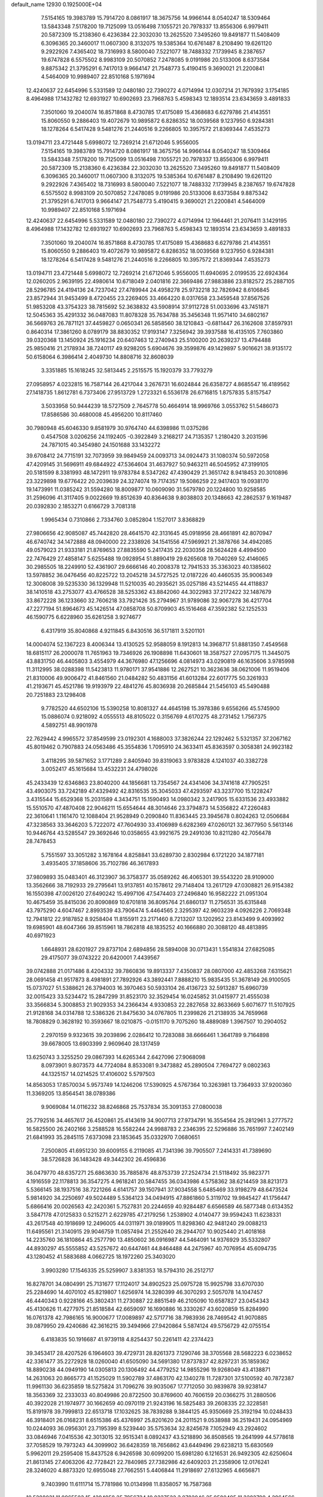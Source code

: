 default_name                                                                    
12930  0.1925000E+04
   7.5154165  19.3983789  15.7914720   8.0861917  18.3675756  14.9966144
   8.0540247  18.5309464  13.5843348   7.5178200  19.7125099  13.0516498
   7.1055721  20.7978337  13.8556306   6.9979411  20.5872309  15.2138360
   6.4236384  22.3032030  13.2625520   7.3495260  19.8491877  11.5408409
   6.3096365  20.3460017  11.0607300   8.3132075  19.5385364  10.6761487
   8.2108490  19.6261120   9.2922926   7.4365402  18.7316993   8.5800040
   7.5221077  18.7488332   7.1739945   8.2387657  19.6747828   6.5575502
   8.9983109  20.5070852   7.2478085   9.0191986  20.5133006   8.6373584
   9.8875342  21.3795291   6.7417013   9.9664147  21.7548773   5.4190415
   9.3690021  21.2200841   4.5464009  10.9989407  22.8510168   5.1971694
  12.4240637  22.6454996   5.5331589  12.0480180  22.7390272   4.0714994
  12.0307214  21.7679392   3.1754185   8.4964988  17.1432782  12.6931927
  10.6902693  23.7968763   5.4598343  12.1893514  23.6343659   3.4891833
   7.3501060  19.2040074  16.8571868   8.4730785  17.4175089  15.4368683
   6.6279786  21.4143551  15.8060550   9.2886403  19.4072679  10.9895872
   6.8286352  18.0039568   9.1237950   6.9284381  18.1278264   6.5417428
   9.5481276  21.2440516   9.2266805  10.3957572  21.8369344   7.4535273
  13.0194711  23.4721448   5.6998072  12.7269214  21.6712046   5.9556005
   7.5154165  19.3983789  15.7914720   8.0861917  18.3675756  14.9966144
   8.0540247  18.5309464  13.5843348   7.5178200  19.7125099  13.0516498
   7.1055721  20.7978337  13.8556306   6.9979411  20.5872309  15.2138360
   6.4236384  22.3032030  13.2625520   7.3495260  19.8491877  11.5408409
   6.3096365  20.3460017  11.0607300   8.3132075  19.5385364  10.6761487
   8.2108490  19.6261120   9.2922926   7.4365402  18.7316993   8.5800040
   7.5221077  18.7488332   7.1739945   8.2387657  19.6747828   6.5575502
   8.9983109  20.5070852   7.2478085   9.0191986  20.5133006   8.6373584
   9.8875342  21.3795291   6.7417013   9.9664147  21.7548773   5.4190415
   9.3690021  21.2200841   4.5464009  10.9989407  22.8510168   5.1971694
  12.4240637  22.6454996   5.5331589  12.0480180  22.7390272   4.0714994
  12.1964461  21.2076411   3.1429195   8.4964988  17.1432782  12.6931927
  10.6902693  23.7968763   5.4598343  12.1893514  23.6343659   3.4891833
   7.3501060  19.2040074  16.8571868   8.4730785  17.4175089  15.4368683
   6.6279786  21.4143551  15.8060550   9.2886403  19.4072679  10.9895872
   6.8286352  18.0039568   9.1237950   6.9284381  18.1278264   6.5417428
   9.5481276  21.2440516   9.2266805  10.3957572  21.8369344   7.4535273
  13.0194711  23.4721448   5.6998072  12.7269214  21.6712046   5.9556005
  11.6940695   2.0199535  22.6924364  12.0260205   2.9639195  22.4980614
  10.6718049   2.0401816  22.3669486  27.9883886  23.8182572  25.2887105
  28.5296785  24.4194136  24.7237042  27.4789944  24.4958278  25.9732218
  32.7826942   8.6106845  23.8572944  31.9453499   8.4720455  23.2269405
  33.4664220   8.0317658  23.3459548  37.8567526  51.9853208  43.3754323
  38.7815692  52.3638832  43.5908914  37.9112728  51.0033696  43.7451871
  12.5045363  35.4291332  36.0487083  11.8078328  35.7634788  35.3456348
  11.9571410  34.6802167  36.5669763  26.7871121  37.4459827   0.0650341
  26.5858560  38.1210843  -0.6811447  26.3162608  37.8597931   0.8640314
  17.3861260   8.0789179  38.8830352  17.9193147   7.3256942  39.3937588
  16.4135105   7.7603860  39.0320368  13.1450924  25.1916234  20.6407463
  12.2740943  25.5100200  20.2639237  13.4794488  25.9850416  21.2178934
  38.7240117  49.9298205   5.6904676  39.3599876  49.1429897   5.9016621
  38.9135172  50.6158064   6.3986414   2.4049730  14.8808716  32.8608039
   3.3351885  15.1618245  32.5813445   2.2515575  15.1920379  33.7793279
  27.0958957   4.0232815  16.7587144  26.4217044   3.2676731  16.6024844
  26.6358727   4.8685547  16.4189562  27.1418735   1.8612781   6.7373406
  27.9513729   1.2723321   6.5536178  26.6716815   1.8757835   5.8157547
   3.5033958  50.9444239  18.5727509   2.7645778  50.4664914  18.9969766
   3.0553762  51.5486073  17.8586586  30.4680008  45.4956200  10.8117460
  30.7980948  45.6046330   9.8581979  30.9764740  44.6398986  11.0375286
   0.4547508   3.0206256  24.1192405  -0.3922849   3.2168217  24.7135357
   1.2180420   3.2031596  24.7871015  40.3454980  24.1501688  33.1432272
  39.6708412  24.7715191  32.7073959  39.9849459  24.0093713  34.0924473
  31.1080374  50.5972058  47.4209145  31.5696911  49.6844922  47.5364604
  31.4637927  50.9463211  46.5045952  47.3199105  20.5181599   8.3381993
  48.1472911  19.9783784   8.5347262  47.4390429  21.3651742   8.9418453
  20.3010896  23.3229898  19.6776422  20.2039639  24.3274074  19.7174357
  19.5086259  22.9417403  19.0938170  19.1473991  11.0385242  31.5594280
  18.8009877  10.0609090  31.5679780  20.1224800  10.9258585  31.2596096
  41.3117405   9.0022669  19.8512639  40.8364638   9.8038803  20.1348663
  42.2862537   9.1619487  20.0392830   2.1853271   0.6166729   3.7081318
   1.9965434   0.7310866   2.7334760   3.0852804   1.1527017   3.8368829
  27.9806656  42.9085087  45.7442820  28.4641570  42.3131645  45.0918956
  28.4661891  42.8070947  46.6740742  34.1472888  48.0940000  22.2338926
  34.1541556  47.5969921  21.3878766  34.4942085  49.0579023  21.9333181
  21.8769653  27.8835590   5.2417435  22.2030356  28.5624428   4.4994500
  22.7476429  27.4858147   5.6255488  19.0928954  51.8890419  29.6265608
  19.7040269  52.4146065  30.2985505  18.2249910  52.4361907  29.6666146
  40.2008378  12.7941533  35.3363023  40.1385602  13.5978852  36.0476456
  40.8225722  13.2045218  34.5727525  12.0187226  40.4460535  35.9006349
  12.3008008  39.5235330  36.1329948  11.5210035  40.2935621  35.0257186
  43.5214455  44.4118837  38.1410518  43.2753077  43.4766528  38.5253362
  43.8842060  44.3022983  37.2172422  32.1487679  33.8672228  36.1233660
  32.7606218  33.7921426  35.2794967  31.9789086  32.9067278  36.4217704
  47.2277194  51.8964673  45.1426514  47.0858708  50.8709903  45.1516468
  47.3592382  52.1252533  46.1590775   6.6228960  35.6261258   3.9274677
   6.4317919  35.8040868   4.9211845   6.8430516  36.5171811   3.5201101
  14.0004074  52.1367223   8.4006344  13.4130525  52.9588059   8.1912813
  14.3968717  51.8881350   7.4549568  18.6815117  26.2000078  11.7651963
  19.7346926  26.1908898  11.6430601  18.3587527  27.0957175  11.3445075
  43.8831750  46.4405803   3.4554979  44.3676980  47.1256696   4.0814973
  43.0290819  46.1635606   3.9785998  11.3112995  38.0288398  11.5423813
  11.9780171  37.9541886  12.2627521  10.3623636  38.0621006  11.9519406
  21.8310006  49.9006472  41.8461560  21.0484282  50.4831156  41.6013284
  22.6017775  50.3261933  41.2193671  45.4521786  19.9193979  22.4841276
  45.8036938  20.2685844  21.5456103  45.5490488  20.7251883  23.1298408
   9.7782520  44.6502106  15.5390258  10.8081327  44.4645198  15.3978386
   9.6556266  45.5745900  15.0886074   0.9218092   4.0555513  48.8105022
   0.3156769   4.6170275  48.2731452   1.7567375   4.5892751  48.9901978
  22.7629442   4.9965572  37.8549599  23.0192301   4.1688003  37.3826244
  22.1292462   5.5321357  37.2067162  45.8019462   0.7907883  24.0563486
  45.3554836   1.7095910  24.3633411  45.8363597   0.3058381  24.9923182
   3.4118295  39.5871652   3.1771289   2.8405940  39.8319063   3.9783828
   4.1241037  40.3382728   3.0052417  45.1615684  13.4532231  24.4798026
  45.2433439  12.6346863  23.8040200  44.1856681  13.7354567  24.4341406
  34.3741618  47.7905251  43.4903075  33.7242189  47.4329492  42.8316535
  35.3045033  47.4293597  43.3237700  15.1228247   3.4315544  15.6529368
  15.2031589   4.3434751  15.1590493  14.0980342   3.2417905  15.6331536
  23.4933882  15.5510570  47.4870408  22.9046211  15.6554644  48.3014646
  23.3794873  14.5356822  47.2260483  22.3610641   1.1161470  12.1088404
  21.9528949   0.2090840  11.8363445  23.3945678   0.8024263  12.0506684
  47.3238563  33.3646203   5.7222072  47.7604930  33.4106989   6.6282369
  47.0260121  32.3677950   5.5613146  10.9446764  43.5285547  29.3692646
  10.0358655  43.9921675  29.2491036  10.8211280  42.7056478  28.7478453
   5.7551597  33.3051282   3.1678164   4.8258841  33.6289730   2.8302984
   6.1721220  34.1877181   3.4935405  37.1858606  35.7102786  46.3617893
  37.9809893  35.0483401  46.3123907  36.3758377  35.0589262  46.4065301
  39.5543220  28.9109000  13.3562666  38.7192933  29.2795641  13.9137851
  40.1578612  29.7148404  13.2617129  47.0308821  26.9154382  16.1550398
  47.0026120  27.6490242  15.4997106  47.5474403  27.2496840  16.9582222
  21.0951304  10.4675459  35.8415036  20.8090869  10.6701818  36.8095764
  21.6860137  11.2756531  35.6315848  43.7975290   4.6047467   2.8993539
  43.7906474   5.4464565   2.3295397  42.9603239   4.0926226   2.7069348
  12.7941812  22.9187852   8.9258404  11.8155911  23.2171460   8.7213207
  13.1202952  23.8143499   9.4093992  19.6985901  48.6047366  39.8515961
  18.7862818  48.1835252  40.1666880  20.3088120  48.4813895  40.6971923
   1.6648931  28.6201927  29.8737104   2.6894856  28.5894008  30.0713431
   1.5541834  27.6825085  29.4175077  39.0743222  20.6420001   7.4439567
  39.0742888  21.0171486   8.4204332  39.7860836  19.8913337   7.4350837
  28.0807000  42.4853268   7.6315621  28.0691458  41.9517873   8.4981891
  27.7892926  43.3892441   7.8888210  15.9835435  51.3678149  26.9100505
  15.0737027  51.5388621  26.3794003  16.3970463  50.5933104  26.4136723
  32.5913287  15.6960739  32.0015423  33.5234472  15.2847299  31.8523170
  32.3529454  16.0245852  31.0415977  21.4555038  33.3566834   5.3008853
  21.9029353  34.2366434   4.9330853  22.2827658  32.8633669   5.6071677
  11.5107925  21.9128168  34.0314788  12.5386326  21.8475630  34.0767805
  11.2399826  21.2138935  34.7659968  18.7808829   0.3628192  10.3593667
  18.0210875  -0.0151170   9.7075260  18.4889089   1.3967507  10.2904052
   2.2970159   9.9323615  39.2039896   2.0286412  10.7283088  38.6666461
   1.3641789   9.7164898  39.6678005  13.6903399   2.9609640  28.1317459
  13.6250743   3.3255250  29.0867393  14.6265344   2.6427096  27.9068098
   8.0973901   9.8073573  44.7724084   8.8533081   9.3473882  45.2890504
   7.7694727   9.0802363  44.1325157  14.0214525  17.4106002   5.5797503
  14.8563053  17.8570034   5.9573749  14.1246206  17.5390925   4.5767364
  10.3263981  13.7364933  37.9200360  11.3369205  13.8564541  38.0789386
   9.9069084  14.0116232  38.8246868  25.7537834  35.3091353  27.0800038
  25.7792516  34.4657617  26.4520861  25.4143619  34.9007713  27.9734791
  16.3554564  25.2812961   3.2777572  16.5825500  26.2402166   3.2588528
  16.5582244  24.9988783   2.2346395  22.5296886  35.7651997   7.2402149
  21.6841993  35.2845115   7.6373098  23.1853645  35.0332970   7.0680651
   7.2500805  41.6951230  39.6009155   6.2119085  41.7341396  39.7905507
   7.2414331  41.7389690  38.5726828  36.1483428  49.3442302  26.4596836
  36.0479770  48.6357271  25.6863630  35.7885876  48.8753739  27.2524734
  21.5118492  35.9823771   4.1916559  22.1178813  36.3547275   4.9618241
  20.5847455  36.0343986   4.5758362  38.6214459  38.8213173   5.5366145
  38.1937516  38.7221266   4.6141757  39.1507941  37.9034558   5.6485469
  33.9198279  48.6473524   5.9814920  34.2250697  49.5024489   5.5364123
  34.0494915  47.8861860   5.3119702  19.9845427  41.1756447   5.6866416
  20.0026563  42.2420361   5.7527831  20.2244659  40.9284487   6.6566589
  46.5877348   0.6134352   3.5847178  47.0125833   0.5215271   2.6229785
  47.2179256   1.2538902   4.0140477  39.9594243  11.6238331  43.2617548
  40.1918699  12.2496005  44.0311971  39.0189905  11.8298360  42.9481240
  29.0088213  11.6495561  21.3140915  29.9046759  11.0857494  21.2552640
  28.2944707  10.9025440  21.4018168  14.2235760  36.1810864  45.2577790
  13.4850602  36.0916987  44.5464091  14.9376929  35.5332807  44.8930297
  45.5555852  43.5257672  40.6447461  44.8464488  44.2475967  40.7076954
  45.6094735  43.1280452  41.5883688   4.0662725  18.1972260  25.3403020
   3.9903280  17.1546335  25.5259907   3.8381353  18.5794310  26.2512717
  16.8278701  34.0804991  25.7131677  17.1124017  34.8902523  25.0975728
  15.9925798  33.6707030  25.2284690  14.4070102  45.8219807   1.6256974
  14.3280399  46.3070293   2.5057078  14.1047457  46.4440343   0.9228166
  45.3802431  11.2730887  22.8851549  46.2105090  10.6587827  23.0454343
  45.4130626  11.4277975  21.8518584  42.6659097  16.1690886  16.3330267
  43.6020859  15.8284990  16.0761378  42.7986165  16.9000677  17.0089897
  42.5717716  38.7983936  28.7469542  41.9070885  39.0879950  29.4240686
  42.3616215  39.3494966  27.9420864   5.5874124  49.5756729  42.0755154
   6.4183835  50.1916687  41.9739118   4.8254437  50.2261411  42.2374423
  39.3453417  28.4207526   6.1964603  39.4729731  28.8261373   7.1290746
  38.3705568  28.5682223   6.0238652  42.3361477  35.2272928  18.0260040
  41.6505090  34.5691380  17.8737837  42.8297231  35.1859362  18.8890238
  44.0949190  14.0305813  20.1306492  44.4779252  14.9855296  19.9268049
  43.4138871  14.2631063  20.8665773  41.1525029  11.5902789  37.4863170
  42.1340278  11.7287301  37.5100592  40.7872387  11.9961130  36.6235859
  18.5275824  31.7096276  39.9035067  17.7712050  30.9839878  39.9238147
  18.3563369  32.2333033  40.8049986  20.8722500  30.8769600  40.7606159
  20.0366275  31.2880506  40.3922028  21.1974977  30.1662659  40.0970119
  21.9243196  16.5825483  39.2608335  22.3228581  15.8191978  39.7999813
  22.6513718  17.1032625  38.7839288   9.3844125  45.9350669  25.3192194
  10.0248433  46.3918401  26.0168231   8.6515386  45.4376997  25.8201620
  24.2011521   9.0538988  36.2519431  24.0954969  10.0244093  36.0956301
  23.7195399   8.5239440  35.5753634  32.8245678   7.1052949  43.2924602
  33.0846946   7.0415536  42.3013015  32.9515341   8.0892437  43.5218890
  36.8508565  19.2641999  44.5778618  37.7058529  19.7973243  44.3099902
  36.6428359  18.7656862  43.6449496  29.6238213  15.6830569   5.9962011
  29.2595408  15.8437528   6.9426598  30.6099200  15.6981280   6.1216531
  26.9492305  42.6250604  21.8613145  27.4063206  42.7728421  22.7840985
  27.7382986  42.6409203  21.2358906  12.0176241  28.3246020   4.8873320
  12.6955048  27.7662551   5.4406844  11.2918697  27.6132965   4.6656871
   9.7403990  11.6111714  15.7781986  10.0134998  11.8358057  16.7587368
  10.5288031  11.0965503  15.4294958  25.7856734  10.8337522   3.8782046
  25.0580495  11.3282780   4.2964566  25.9814344  11.3022120   2.9815735
   8.7029380  23.9127758  31.1518025   9.5513918  23.9024434  30.5829986
   9.0208039  23.7227185  32.1047552  10.1735306  15.1941380  17.3328860
  10.4028040  16.1895247  17.2422918  11.0135523  14.7193443  16.9477515
  26.1825770  46.3575178   4.0767948  25.9345380  45.5495206   4.6408482
  26.5907320  46.0079181   3.2275866  40.1516585   8.5614301   8.6068971
  40.2746475   9.3230875   9.2805929  39.1798491   8.3530266   8.5104378
   2.0488681  19.3755338  33.7613398   1.4914362  19.1389841  32.9099717
   2.3149199  20.3410170  33.5912392  30.2456344  48.2776009  41.1070567
  29.8384591  48.8488552  41.8697642  29.5016250  47.5800907  41.0346216
  14.6403217   4.9439026  35.0890009  14.7493546   5.6385875  34.3243534
  15.5218330   5.0904881  35.6191467  43.1103588  29.2866657  13.5482339
  42.3815038  29.9657262  13.8151204  44.0152791  29.7869423  13.7203425
  30.7708848  16.8262309  34.9197207  30.6523294  16.0762068  34.2484407
  30.2103861  16.5423752  35.7217786  13.6452592  21.9518370  46.6807431
  13.8308122  22.8341698  47.1939256  12.7744458  21.5517437  47.1167987
  34.9037795  46.7108298   3.6899811  35.2198312  46.0497869   4.4019409
  35.5858254  47.5307455   3.7400150  11.0492146  46.7365924  27.4452051
  11.7113879  45.9563622  27.6084418  11.6473875  47.5133970  27.2415744
  43.9951049   1.0507847   4.5303857  44.8746536   0.8959984   3.9890754
  43.7067023   0.0768662   4.7179163  36.3627334   8.5945709  13.0257084
  36.4149860   7.8016885  13.6641095  36.3325261   8.2483209  12.0895459
  42.6065470  29.0785393  10.7674567  42.6487582  29.1393957  11.7705383
  43.5776984  29.2366132  10.4897210  32.0675866  34.8239675  49.0900156
  31.7287274  35.1030574  48.1625377  32.5918299  33.9363444  48.8854869
  21.9779462  35.1671831  41.3741463  22.1662301  34.3948259  42.0381983
  22.2343845  34.7606112  40.4672207  24.7242061  32.9074163  34.2145056
  24.4412186  33.8018333  33.7668521  25.2567939  32.4161918  33.4993889
  25.4383969  30.6238337  35.4705214  24.8637503  31.2270265  34.8694293
  25.3369551  29.6691078  35.2227380  19.2137130  42.7093135  16.3457657
  18.7233130  41.9199757  16.8066678  18.4721717  43.4628924  16.3635192
  20.7126699  26.0980304  28.1055266  19.7571218  26.3132020  28.4169755
  20.6841791  26.4797846  27.1314497  43.8096909   1.3477651  26.7081702
  44.2792415   2.1626890  26.2734515  44.6579152   0.6888799  26.8178079
  25.5509808   5.4523135   4.9717023  26.1837465   5.8501456   4.2529780
  25.2362214   6.2817769   5.5343277  27.6212587  13.8167995  36.0465670
  27.2714228  13.9603089  36.9875337  26.8315252  13.8779482  35.4375201
  26.2034686  37.9677995  27.1488879  26.6657131  37.9961767  26.2045478
  26.1862644  36.9806971  27.3495969  24.2400500  49.8222744  31.9059361
  23.8783006  48.9765002  32.3251616  24.0355637  49.7540555  30.9483351
   4.7309683  25.8761675  23.1452038   5.2519604  25.2561291  22.5350742
   4.9018430  25.4267203  24.1034607  39.3793930  49.1105903  24.3365543
  38.5213957  49.6718535  24.1198259  40.0487754  49.5734067  23.6719751
  35.3223770  39.9283176  39.9539416  34.8128828  39.2864711  39.3495657
  34.7206485  40.2398093  40.7077905  45.5258205  13.6756575  36.3142871
  46.3815753  13.1392124  36.5185508  44.8072725  12.8917998  36.4009121
  11.7905617   3.7592330   3.0055546  12.2581533   2.9296920   2.9282441
  11.2983213   3.8159923   3.8909926   2.8844277  35.2743840  39.2504763
   3.6298356  34.7991416  38.8252059   2.4527285  34.5935964  39.9289902
  34.7431213  37.2343668  31.9546520  35.6265052  36.7592208  32.2350570
  34.8095508  37.2822784  30.9289096   9.7531656  47.4113630  11.2584789
   9.7674046  47.2317519  10.2211251  10.3825498  46.6676008  11.6112564
   3.6110957  32.1075561  12.6349549   3.4225456  32.1911832  13.6535159
   3.6522816  33.0696976  12.3033910  14.5571108   7.9476991  31.0366848
  15.1371978   8.7539975  30.8332526  15.1480069   7.1694792  30.7531343
   2.5899516  27.9757789  25.7551904   2.4745176  27.5839753  24.8413248
   1.8002687  28.5977069  25.9151280  31.8120117  31.3413258  37.5907290
  30.8480029  31.1398219  37.3145557  31.8946108  31.1696607  38.5999754
  16.7778817   7.9168153  46.0062359  17.5576857   8.6263158  46.0850990
  17.0900209   7.0948983  46.4183947  47.1334639  42.0437291  17.7092894
  47.5658431  41.1041185  17.4125495  47.9370056  42.6626763  17.7251206
  26.0262223  14.2694805  14.9987866  25.0850808  14.1026804  15.3578356
  26.4937631  14.6608400  15.8360326  35.5392659  13.4740633  18.0501934
  35.1766886  13.0802023  17.1950217  34.7011245  13.8151180  18.5451397
  43.2806136  37.2039264  13.9750459  44.2103060  37.6820287  14.0201333
  42.6575535  37.9405292  14.4567262  14.3055805  27.2366634  22.3393022
  14.8577392  27.9358195  21.8534801  15.0336851  26.7003305  22.8979429
  10.1030988  16.3455052   9.6469851  10.7843258  16.2407051   8.8741963
  10.5066098  17.0320011  10.2983312  26.0632870  17.4505674  14.9611280
  26.5434634  18.3291431  15.0564669  25.8839691  17.3353101  13.9951803
   2.7242381   3.3224399  17.4665681   2.6598468   2.9096400  18.3998997
   2.1155793   2.7408291  16.8352852  34.3527150  23.6490278  -0.0204456
  33.5677813  23.5065405   0.6530621  35.1733691  23.2062993   0.3463096
   5.1178724  40.9898678  22.6540742   4.4653421  40.1890389  22.4669132
   5.3939151  40.8209138  23.6518787  43.3757104  10.9346802  32.7550176
  43.1797089  10.4949595  33.6899778  44.2496888  10.4680277  32.4906818
  47.1045818  21.5712848  45.3777948  47.3594328  22.2643388  46.0651835
  47.0256875  20.6702924  45.9118419  31.2183368  30.4750996   8.8003632
  31.5851588  29.6853084   9.2924131  31.6817039  30.3568795   7.8405201
  15.2161629  32.8367402  47.8188084  15.7312040  33.6638867  48.0947274
  14.7067661  32.5940983  48.6555617  20.2270343   5.6935095  43.7453765
  19.1890188   5.7589248  43.6659609  20.4245239   6.1894325  44.6292691
  34.9442013  45.6761170  31.9103097  35.8407389  46.0438967  31.6260229
  34.9885189  44.6886058  31.6235207  12.5144261  23.2974422  17.2139130
  12.6571998  22.7110009  18.0955882  11.5246192  23.4962107  17.2590935
  24.5465370  28.0107993  27.2950497  23.7703373  28.5321584  26.8304453
  24.2768018  27.0441350  26.9900534  45.1415751  39.9371442  18.6175259
  44.2980769  39.8342074  18.0573819  45.5871643  40.8004164  18.2390513
  40.1041847  36.8779953  21.7078592  40.9332003  36.4475489  22.1763987
  39.4211796  36.9121092  22.5182541  27.3337459  40.9965084  38.9544552
  28.1364064  40.6490825  38.4561021  27.5725383  40.8377293  39.9611370
  11.7950177  14.3750494   3.1401586  11.1033828  14.8881161   3.6815295
  12.6493570  14.5096711   3.6386265  21.1629937  48.6307789  34.4980761
  21.1028735  48.5822761  35.5564741  20.2016478  48.8933860  34.2575610
   3.9561564  51.4319075  12.4365083   4.4640250  52.2034822  12.8740833
   4.6894030  50.7202860  12.3470969   0.9520220  12.2799504  42.0242778
   1.1768319  12.6863963  42.8813342   0.1475265  12.7216227  41.6727836
  10.2473973  24.0424049  45.1905606  10.7034668  24.8392272  44.7785363
  10.3166698  24.0666763  46.1567325  42.7187956  16.4876984   9.4809687
  42.4314343  15.5877791   9.0973684  42.7061370  16.3793569  10.5056840
  43.4012249  25.8936294  26.2891932  42.6920295  25.2468227  26.6784909
  42.9047902  26.7797574  26.3198870  45.2280874  27.0930541  39.8051734
  44.5455495  27.6120154  40.4005331  44.7077414  26.2166774  39.5393481
  21.4303359   5.5082636  14.4714481  21.1662057   6.0897931  13.6627611
  21.7564901   4.6458367  14.0709657  16.2822012  39.2620772  29.8385855
  15.5765543  39.3141921  30.5504757  16.7058105  38.3454626  30.0180732
  43.0433747  22.3436122  21.1442695  43.2665013  21.6624681  20.4140116
  42.0787464  22.6398826  20.9584616  12.6088450   2.5257210  12.3649766
  13.1788630   3.3058663  12.0606309  13.0374673   1.6969696  11.9064548
  11.5143270  44.2207597   2.7210121  10.6728392  43.9039528   2.2011074
  11.3535326  45.2962440   2.7343732  42.4130490  28.4154499  26.5964676
  42.6994016  28.5834211  25.6080790  41.8862296  29.2443080  26.8203032
  25.5967732   0.0208319  38.6632778  25.7521795   0.0933903  39.6840995
  26.2566227   0.7009979  38.2586256  38.4735539  17.1754533  27.0461775
  38.5500131  17.0380767  28.0740785  39.2054303  16.4797692  26.6615699
  31.6094353  12.9475859  40.2093945  31.7621965  13.3546770  39.2887060
  32.4075072  12.8482802  40.7342357  48.2894494  28.9959047  44.9374532
  48.4134687  28.6495862  45.8830849  47.3144121  29.3343803  44.9407219
  41.3779775  32.8546099  37.6439695  40.8656994  31.9699732  37.9561150
  42.3267269  32.7045857  37.8719650  46.5876763  17.8861343   9.7878604
  47.0564558  18.5112365   9.1355784  47.2938652  17.0739179   9.8097549
  16.4105839   2.5740035  27.5260865  16.2983798   2.5891219  26.5464658
  17.1593910   3.2292842  27.7637103  19.9858381   7.7849698   5.3893163
  19.8291340   6.7714202   5.3343905  19.1551239   8.1266868   5.8391083
  42.7651259  23.5686876  14.9819341  42.6476276  23.5562096  14.0109598
  43.5074943  24.1857858  15.2511786  24.0018312  14.7111916   9.3367239
  24.2818015  14.6008344   8.3646379  24.9062572  14.8205682   9.8552618
  17.5061645  18.0644017  10.7509825  16.9360605  17.6351177  11.5196619
  18.4293304  18.0534930  11.2025727  10.7957582  35.9170314  26.8614655
  10.3699088  35.1070836  27.3318038  10.3420405  35.8809439  25.8824044
  43.6518739  49.8442659  30.4528369  43.1481923  50.4507441  29.8274234
  43.5161857  50.2745081  31.3834298  19.1615190   1.4417613  24.7757025
  18.1806310   1.8530191  24.8473611  19.1598654   0.5928543  25.4052793
   7.8910401  39.1039914   8.1122710   7.8198632  38.4421497   8.9021802
   8.1482977  39.9917284   8.5563621  35.7117796  21.7252518  13.5415661
  35.5572573  22.7587763  13.6592502  36.5372379  21.5882703  14.2072024
  44.6021360  20.8543167   5.3114762  44.3670950  21.1026145   4.3285616
  45.5689198  21.1277239   5.3603275  12.1175285   1.0133340  35.8566899
  11.7840270   1.4498164  34.9688458  11.9790597   1.7737301  36.5171251
   5.4919765  11.9611622  20.1284964   5.6602667  11.1221301  19.5398053
   4.4246816  12.0843945  20.0939581  35.1399544  21.8892507  21.1426611
  35.3317242  21.1312008  21.7203533  36.0576854  22.1331448  20.6527114
  21.2397504   2.8939266  25.7024281  20.3803571   2.3712692  25.3478359
  21.4565985   3.5006987  24.8478535  11.5487798  16.0347486  30.3941178
  11.7124863  17.0277564  30.5194552  10.6451367  15.8565460  30.8587679
  36.2294618  16.5665159  25.3014207  36.3676155  15.5301679  25.2215136
  36.9549591  16.8406007  25.9887603   7.1992621  26.2601032  31.8245340
   6.2084350  26.1407199  31.5265700   7.6138819  25.3950271  31.4174310
  14.7737217  10.2109468  12.3018334  15.6380668   9.6760627  12.5138719
  14.1223229   9.8277914  13.0124474   1.0909724  21.4865089  26.7840173
   1.2901583  21.1035244  27.7102437   0.8056331  22.4387756  26.8972768
  24.4375405  39.7990054  27.2454000  25.1792505  39.0058901  27.3014131
  24.2658208  39.9621397  28.2596455  25.3880236  35.7080811   4.7636017
  26.3745160  35.7661158   4.9057998  25.0285771  36.5689998   4.3627139
  17.4713960  42.7422676  22.0866798  18.3141270  43.3345586  22.2473135
  16.6670622  43.3266868  22.4183142  25.0112559  42.2374800   9.3883572
  24.0240526  42.3324968   8.9785578  25.3551016  43.1823360   9.2138138
  17.1797417  49.1976920  25.9302278  18.0481796  48.9050892  25.5348819
  16.5522183  48.3642995  25.8621196   2.9271659  11.8779167  20.1708397
   2.0784287  11.7373978  20.7390971   2.6747105  12.8231682  19.7529037
  39.4340808   5.1789368  44.3083671  39.9836123   5.8212333  44.8546940
  38.6695911   5.7566350  43.9582371  27.7241735  22.9423939  14.6277938
  28.6699975  23.1970448  14.2998964  27.1281961  23.1783437  13.8449013
   4.3447804   5.1792233  37.0230191   5.2360540   5.5498180  36.8055981
   4.5021079   4.4416332  37.7107767   3.4982404   9.1352993   5.6094390
   4.1884657   9.2774807   6.3565429   2.6171702   9.4585147   5.9065568
   0.0429798  18.6831909   1.1166552   0.2861740  18.5043266   0.0997072
  -0.0410259  17.7619327   1.5503978   9.8734665  13.5138704  10.8493593
  10.4457834  14.2845260  10.4123153   9.3156142  13.1188088  10.0792094
   2.1100595  23.2639419  21.8090810   1.8852080  22.2992338  21.8672621
   2.7272515  23.4518070  22.6094524   4.8758769  24.7614963  12.2502518
   4.1537365  25.2856666  12.8858665   5.5033033  24.3893497  12.9520835
  38.6529650  42.0954002  38.2721281  38.3577813  42.3556121  39.2276337
  38.8745805  43.0810049  37.9187391  22.1711603  43.2695450  12.2914661
  22.1030031  42.2489126  12.3899159  21.5139013  43.6267510  13.0844042
  19.2897650  39.0833119  41.0723006  19.0644643  38.7321901  40.0969981
  19.8317313  39.9321095  40.9376777  37.8825818   8.3946717  17.8176770
  36.9890302   8.3604072  17.2475310  38.5767975   7.9752444  17.1613460
  22.0489197  34.0755885   0.2225654  21.7752661  33.0979105   0.1779750
  21.3749121  34.4172554   0.9633472   6.1034157  30.0088186   8.4362568
   6.9412421  30.6149140   8.6272958   5.3751216  30.3766891   9.1143293
   7.7222739  37.7572253  21.9840853   7.4735879  38.6575708  21.5403367
   8.7150238  37.6524535  21.7537133  20.6556181  20.9457707  25.3239090
  20.1566161  21.8935306  25.2936581  21.2268292  21.0036264  26.1592331
  40.5180852  24.2591324   7.3439928  39.7068528  24.3654687   6.7283050
  40.7956384  23.3045966   7.2839437  17.5148333  34.2338699  42.2486440
  17.8676884  33.3132230  42.3972015  18.3695851  34.7912035  42.0086914
  44.0421765  17.3692140   0.8745976  43.4313455  18.1536333   0.4817675
  43.6874959  17.1858999   1.8157941  37.6728973  27.8588546  44.5643773
  37.7469767  28.8176919  44.9074316  37.7186045  27.9273110  43.5698453
   7.1989027  25.8167908  18.2708805   7.6488663  25.8626903  17.3234656
   6.8614914  26.7406086  18.4265418  27.1206823   8.6682766  31.1374746
  26.7690830   7.7434489  31.0348241  27.0292129   8.9326964  32.1387951
  21.1887286  40.4625275  13.9023919  20.3493972  40.9073091  13.5145429
  21.3072107  40.8044540  14.8199088  19.8358310  18.9479943   4.8321757
  19.0924502  19.6359171   4.7831594  19.6456430  18.3714769   5.6619934
   1.1126265  25.4572645  32.0857986   0.8124956  24.9403569  32.9144427
   2.0738431  25.7062193  32.2168087   2.3046625  50.6783422  28.4461209
   2.6208766  51.6123869  28.2534755   3.0274810  50.0127142  28.0403492
   8.9883184   0.5119183  17.2571498   8.1926239  -0.1016282  16.9801664
   8.5963178   1.4696537  17.1320509  33.5929233  12.4519684  24.3145136
  32.8850822  11.9084081  24.8070363  32.9955535  12.8111981  23.4898807
  24.8278736   3.9335413  12.6953222  25.3465958   4.7441678  12.4774584
  25.3496350   3.1528658  12.2842450  42.6398738   5.7096362  38.9109286
  43.1362923   6.4924984  38.3996236  42.8287577   5.9578159  39.9028969
   2.9881577   7.3430018  33.6400945   1.9875410   7.4416203  33.3774383
   3.0086685   6.3324507  33.8216363  46.7374182   3.3935398   1.1823630
  46.2534063   3.9903343   1.9006631  47.6777527   3.3996964   1.5034867
  43.2651704  44.1135020   7.9240349  44.2376514  43.7761128   7.6593101
  42.7650138  43.1836425   7.8507991  45.1115652  50.3788895   1.4050009
  44.3052635  50.4618142   2.0464452  44.9841393  51.1576816   0.7051830
   9.8215148  33.3077470  46.6243730   9.3352179  34.1923059  46.5771269
  10.0343399  32.9664825  45.6472495  37.2365846  33.7549029   9.0355551
  37.6566197  33.8221015   8.0944674  37.8242878  34.4731463   9.5459488
  39.6538098  40.9787362   1.9265180  40.3926286  40.8236960   2.5751182
  38.8775919  40.3687796   2.3113399  18.1508331  50.4708220   5.2956173
  18.7796731  50.0597463   6.0506347  17.2506435  49.9721463   5.5189796
  29.6476380  48.2217685  23.8580123  30.5715444  48.4964976  24.0875877
  29.5865123  47.3359810  24.4219780  15.7976945  17.6134761  12.7191782
  15.4773440  18.2078787  13.5669064  14.9276002  17.1257225  12.5173437
  31.7753406  43.3294448  11.4824780  32.4389406  43.3582084  12.3011614
  30.9348063  42.9942886  11.8708434  10.5614436  33.9881692  16.9136794
   9.8447122  34.0841403  17.6180376  11.2474921  33.3361893  17.3180692
  46.1589842  34.3227192  45.8379713  46.1772953  33.4655452  46.4032577
  45.1983854  34.5834485  45.8253399  24.4161100  27.0629801   6.1364805
  25.3442530  27.5191281   6.1728436  24.5833578  26.1320428   5.7654183
   3.0508503  13.0448337  15.1250112   2.3297831  12.3912590  15.6125181
   2.6606230  13.9717807  15.3009089  22.3429409  32.0455615  37.8727461
  22.4348606  33.0624079  38.1425285  21.8084793  32.2312455  36.9565856
  29.6649271  41.6745673   2.4655370  28.7289392  42.0708243   2.6741977
  29.5951582  40.6762055   2.5569180   5.4243084  30.9622822  37.9949903
   5.1386297  30.0652626  37.6050908   5.4031681  31.6528558  37.2359464
  31.1307157  11.6999516  35.9629747  30.3195256  11.0526720  36.1089204
  30.6742214  12.4523795  35.3884208   7.6506291  35.8725141  34.4971458
   7.6582281  35.0639993  33.8791242   6.7931538  36.3627043  34.1079944
   4.1137512  45.0831622   6.3143210   3.6616630  45.8247784   5.7283949
   4.5608611  45.6364408   7.0537603   4.3675942   1.4095004  20.6569222
   3.5667396   1.8731078  20.2796087   5.0529629   1.3855552  19.8624180
  18.5352599  13.5164691  30.2315321  19.3701833  13.7430593  29.6767548
  18.7541906  12.7027032  30.7656556  40.3416609  51.1457624  14.5111303
  40.1815009  50.3445399  13.8953865  40.3408232  50.7870732  15.4378449
  39.9210500   6.6657471  48.2789557  40.3760970   6.7566752  47.3390133
  39.0210574   6.3665013  48.0501417   1.1967250  32.5227621  43.2383801
   1.4504655  32.9874835  44.1441648   1.5636342  31.5741292  43.3067861
  10.3147307  31.3467036  19.2834718  10.4010367  31.9229639  20.1133701
  11.1848929  31.5352723  18.6956107   1.5360152  19.9368125   4.8640804
   2.3378786  19.5558323   4.3125649   0.8398231  19.2050163   4.7482177
  25.1266988  28.1720647  13.5620830  24.1202805  28.3816321  13.4093901
  25.1941538  28.3450342  14.6054328  19.3699240  17.7162261  32.4054594
  18.4556776  17.2639126  32.2458061  20.0379367  17.2232821  31.8588388
  46.6433181   9.5091918   4.0831810  47.3355398  10.0902305   3.5685312
  46.6665784   8.6145922   3.6155679  26.2019927  -0.1234663  41.4227919
  26.3260771   0.6747054  42.0564993  27.1351223  -0.5306770  41.4130083
  26.0296363  18.4013173  39.9510698  26.2632389  17.6109679  40.5715980
  26.9807254  18.7599908  39.7017724   5.0833314  49.7924200  16.6983519
   4.4913458  50.0485424  17.5212565   4.4524699  49.9770800  15.9399567
  18.4795505  10.2560205   8.2292170  18.0465487  10.2165431   9.1388781
  19.4813031  10.3991890   8.4484891  12.2792688  34.8874982  13.1539278
  12.7778518  34.4546210  13.9449397  12.7379936  35.7987343  13.0525268
  24.3834815   8.3010461   3.2397235  25.0238880   9.1316774   3.1424189
  24.7444392   7.6610614   2.5558212  23.7443969  37.3159068  45.6434982
  23.7307767  37.2791514  44.6090053  23.2056352  36.5161868  45.9671699
  34.7850565   0.8543465  35.5773985  35.6890776   1.3022288  35.5715718
  34.4435291   0.9340288  36.5098718  32.9081443  14.3256633  38.0174497
  33.7686465  13.7749619  38.1870981  32.7874547  14.3352331  37.0067976
  17.1919460  33.5813907  31.6910497  16.6023603  34.1889985  31.0455399
  17.3301019  34.2130160  32.4728414  32.7508641  46.2145770  25.3573981
  32.8356151  45.8956572  24.3375006  32.6949362  47.2274407  25.2803129
  38.6830270  28.4881024  23.9612723  39.5432448  28.7934524  23.5203318
  38.0517518  28.2835511  23.1213977   9.8294485  17.8186767  22.3069746
   9.9228139  17.0061245  21.6865034  10.5998928  17.7436326  22.9471334
  28.6159790  27.0004230  18.2071513  29.2163419  26.5366058  18.8187276
  27.6633687  26.9046574  18.5595625   7.8720118   8.9746659  23.9491766
   6.9890450   8.6033773  23.6102149   8.0850870   8.4825780  24.8045198
   1.8369948  46.6461304  24.0379713   2.5590985  47.3412508  24.2689282
   2.1680214  45.8088595  24.4255105  11.7314702  40.5526833  10.3785595
  11.3950857  40.9959933  11.2577909  11.8310557  39.5585170  10.5832598
  14.4594786  41.5597546   2.2792029  13.8156104  41.9403739   1.5718167
  15.2752100  41.2708682   1.7701446  33.3734362  28.8074818   0.8365301
  34.2081728  28.2142648   0.7139571  33.4542886  29.4523244   0.0170266
  27.7138522  22.0485342  32.1704540  26.7903851  21.7794909  31.8239321
  28.1166018  21.1409757  32.4499673  32.5326567  21.5267561  46.4442955
  33.5591533  21.5617006  46.3465257  32.3675017  21.3121859  47.4338004
  26.9172875  34.4503793  48.7232616  26.3960151  35.2065148  49.0820068
  27.7827067  34.4276458  49.2438035   9.5801728   3.7597615  24.8160910
   8.7321087   4.1194609  24.3528553  10.2261485   3.6205807  24.0360000
   4.6108140  19.0759769  32.8109126   4.8202363  18.1038832  33.1791323
   3.5876600  19.1324183  32.9950506   8.0486573  12.6986331   3.8948107
   7.3087408  12.8391630   4.5655614   7.6837519  13.2556029   3.0335653
  12.8005252  36.6792362   9.4963336  13.4397268  35.9862099   9.9934223
  12.2703198  37.0856770  10.3103733  24.0443785  20.1292660  33.5323074
  24.5107249  20.4263369  32.6654522  23.0764113  20.5014652  33.3784412
  37.5316919   1.5006529  32.3480876  36.6423565   1.3436079  31.8241287
  38.1246152   0.7711609  32.0057892  30.6853472  22.1737897  33.7089986
  30.3366220  21.3095375  33.3273425  30.9874673  21.9821440  34.6675698
   0.0603027  39.8152840  16.7194365  -0.2651709  38.9690334  16.2763326
   0.8537793  40.1551318  16.1638485  45.7631107  44.1831749  25.1562274
  45.9661247  44.6250306  26.0305825  45.2175174  43.3458590  25.4306361
  33.2011986   3.4495855  28.9947271  33.2545858   4.1180801  28.2010119
  33.0253134   4.0886112  29.8017678   5.4536301  16.2784745  29.3546795
   5.8214261  16.2244779  28.3926712   5.4262422  17.2793431  29.5488313
  24.0381612  24.8011080  47.8179870  24.3759271  25.1983811  46.9014814
  24.8512634  24.3463975  48.1842577  36.9198211   3.9785774  21.9520698
  36.9892569   3.1932993  22.6222790  37.0310024   3.5777788  21.0413482
  33.9666723  31.0430565  11.3606584  33.1304928  31.5898676  11.2552160
  34.5749975  31.4974757  12.0293668  19.7614053  26.9697251   6.5037714
  19.9118433  25.9592119   6.3340147  20.4889387  27.4426686   5.9507558
  41.2287814   0.4592301  27.1336084  42.1238474   0.8369765  26.9109409
  40.8427224   0.1497720  26.2337112  38.5597733  25.4185773   5.6592149
  38.5243526  26.4026250   5.8930690  39.3494016  25.3601880   4.9480312
  41.8343041  17.8340288  32.5030219  42.4716739  18.1946106  31.7780304
  40.9356182  18.2597876  32.2243024   8.5280577  41.0559201  34.6199221
   7.7495351  40.9219580  33.9416868   8.7272518  40.0450546  34.9159320
  28.4897512  12.4952097  23.9858892  28.5471980  12.2351587  22.9621561
  28.6450660  11.6368626  24.4727108  21.6588168   7.2178939  26.9586638
  21.9952791   6.2633890  27.0341144  21.2086113   7.3694009  27.9380796
  19.7225506  50.7060214  12.9165754  19.8011842  51.7556118  12.9355040
  20.1879111  50.4780677  13.8359604  12.9979148  16.0094086  45.5427975
  13.3385972  16.8333900  46.0545397  12.2733159  15.6152156  46.1560116
  34.5253057  50.6627598  47.1908781  35.0825453  49.8345429  46.9869777
  34.0672342  51.0119934  46.3301900  39.7187625  33.4184067   2.4491121
  39.2084823  32.8895382   3.2407809  39.1389642  33.1666144   1.6606290
  41.2669378   8.6284729  24.6416463  42.1537742   9.0908880  24.4052710
  41.0904876   8.0796813  23.7438740   4.4994808  37.0325217   7.7067965
   3.8246470  36.2674458   7.4569860   3.9603377  37.5377948   8.4750180
  44.9837551  35.0727791  29.4689986  44.9460876  35.5342212  28.5371771
  45.8605663  34.4900858  29.4164476  27.5320603  10.7242834  47.3910375
  27.8344664  11.2341904  46.5724942  28.2219350  10.8945971  48.1246174
  47.2690248   3.6765889  17.4128109  46.9583451   3.0021224  16.7397709
  47.5461112   3.0798763  18.2137260  36.3225544  52.2542033  38.4169618
  36.7243839  51.7071640  39.2427374  36.0189894  53.1704947  38.9459338
  25.6247814  31.0090226   9.0741061  25.3771871  30.9208695   8.0718427
  24.7577281  30.8022588   9.5831299  30.6534234  31.8183257  43.9491227
  29.7828779  31.5513502  43.4016663  31.3518432  31.2453460  43.4401801
  39.4235174  19.2964480  32.1308079  38.7613248  18.9094773  31.4636863
  39.2296818  20.3375976  32.0647374  15.8610068  47.1854955  23.2270368
  15.4511870  47.8220618  22.5242497  16.8378055  47.0344534  22.9247479
  21.4553479   2.4428932  17.6364011  21.1742432   1.6944329  16.9450398
  20.5299469   2.6698277  18.0415690   1.4167672   8.3821675   1.8219746
   2.0290417   8.6836358   1.0248252   1.1461384   9.2667638   2.2830912
  21.8273207  10.4904480  29.0870652  21.4566508  10.9879361  28.3063175
  21.7362401  11.1468862  29.9197960  34.4682124  37.6880369   3.4205040
  34.5472322  37.2906187   2.4823864  34.7294090  36.9426031   4.0666381
  32.3463618  28.9878321  45.7804523  31.3923334  29.2780461  45.6060301
  32.4721420  27.9894667  45.6518376  11.1400221  17.3010805  38.8311791
  11.1976826  16.9047781  39.7378077  11.8773456  16.7967139  38.2940673
  31.9342439  37.6518938   4.2423602  32.9063430  37.6215703   3.8406739
  32.0544441  37.9376942   5.2022286  15.9770541  29.2499201   2.7922099
  16.4020223  28.6527624   2.0669228  15.2020507  29.7444553   2.3536470
  17.8796450  44.1721481  37.2884882  17.7111427  43.3694363  37.8710308
  16.9693112  44.6715893  37.3324990  39.2090233  -0.3110397   2.1050969
  38.8581692   0.6067693   2.5497187  38.5620551  -0.2821079   1.2831102
  16.7798131  43.4398612  13.6735989  15.8289726  43.8368510  13.4271891
  16.5091377  42.5111338  13.9487007  39.9310152  49.2420005  12.6935505
  39.0536030  49.4342426  12.2018457  39.9147700  48.2237788  12.9620388
  12.8033980  48.5768704  27.1143000  12.3979062  49.3675420  26.5830604
  13.6126623  48.2750286  26.5436425   7.8453207   9.9960790   2.8796275
   7.9629393  11.0055889   3.1820369   7.2428399   9.5962494   3.6294422
  12.4769008  20.6481576  26.1782860  12.9907538  19.7801286  26.4550926
  12.7492923  20.7768315  25.1961571   9.0856718  35.7865917  31.7051077
   8.4251659  35.0052452  31.6895974   8.4255335  36.6105242  31.6405371
  25.1455416  47.6680857  21.9119954  25.2124704  48.6342679  22.2358944
  24.3142767  47.2950186  22.4686161   8.5394663   9.1524993   9.7186888
   7.8871705   9.7431494  10.1934827   8.0264359   8.5384166   9.1004834
  47.1030603  14.4975068  26.0248675  46.3891942  14.3143085  25.2881802
  47.3661000  13.4724608  26.3132372  39.7789213  16.3731080   6.7310512
  39.8888597  17.2444456   7.3151169  39.4114830  15.7040745   7.3815612
  37.9879866  14.3871936  32.5070925  37.9876620  13.3712559  32.3341008
  38.8966317  14.6460565  32.2897973  27.1290688  40.1258763  18.3558341
  27.3862608  41.1223928  18.4186259  26.6815723  40.1135244  17.4339466
  15.9087921  26.2912802  35.2962735  16.6184946  26.7069558  35.9199980
  15.3679013  27.0992015  34.9378527  36.1526995  42.5371069  20.7997420
  36.5495054  41.8622308  21.4688138  36.7149804  43.3850009  21.0488201
  24.2371432  27.9009519  47.9088094  23.5362782  27.2519328  48.2705275
  24.1514085  28.7235803  48.5096498  16.7490375   4.6766982   9.1763593
  16.7896021   5.4987986   9.8250328  17.4475159   4.7054116   8.4764185
  28.1586216  22.3718553  18.7060613  27.8156523  22.3617980  19.6454892
  29.0960370  21.9426215  18.7272490  34.5391291  22.7173454  33.6985048
  34.3841855  23.2065111  32.8072328  34.2092865  21.7586428  33.5445867
  43.7426347  27.0680875  44.2235354  43.5237371  27.7040911  43.4561033
  42.8575190  26.9618985  44.7134962   8.6193834  11.6323571  26.8420344
   8.0086729  12.3674875  27.2201570   8.6090231  10.8706149  27.5188250
  29.5681639  29.7819385  46.7907882  28.5879511  29.6471297  47.1432923
  30.1353425  29.3590615  47.4771285   2.3096416  37.5740274  35.2061513
   3.1017919  37.0271882  35.6614025   1.9401335  38.1423678  35.9733740
   3.6345504  42.1891792  35.0803735   4.6117496  42.5242948  35.1319340
   3.6654741  41.3896323  35.7677396  39.1920680  33.7757552  39.0332573
  38.4828732  34.3413778  38.5476839  39.9100853  33.6506487  38.3553047
  38.6462593  52.0473711  10.5311843  37.9350926  52.7417799  10.3482107
  39.4355431  52.6222846  10.9082274  16.9112928  21.7828523  33.0623046
  16.8994292  21.3036214  33.9531367  17.0919621  22.7788184  33.2912370
  47.7079464  12.0999683  26.1365879  46.7846820  11.7430810  26.2404048
  48.3921938  11.3519864  26.2651411   1.2645758  18.6239973  11.7155231
   2.1759304  18.8459933  12.1010315   1.0855583  17.6643685  11.9552591
   4.8510587  42.8031354  42.0774079   5.4521687  43.6313289  42.1989977
   4.7015246  42.7717239  41.0547569  15.8304652  43.8114024   2.8546139
  15.4759837  44.5765070   2.1589902  15.2534645  43.0077248   2.6191579
  44.6923415  15.0223048  34.1226065  45.4955461  15.5056558  33.6718875
  45.1187171  14.5622869  34.9245439  34.8486402   5.3943473  44.0391432
  35.5044741   5.7120938  43.2313850  34.0779106   6.1174071  43.9570764
   1.9046978  30.3338370   1.6599210   0.8847659  30.4371420   1.7784968
   2.2290366  30.4130206   2.6546814  33.8379925   3.7410369   9.8099470
  34.3312670   3.2460128   9.0645120  33.4988920   4.6127674   9.4368732
  29.3044754   3.9167939   7.6946517  29.6661284   3.0081493   7.4804662
  29.8581356   4.5859930   7.1329264  43.4469746  22.5201351  46.9693663
  43.9826325  22.5307660  46.0547680  44.2033728  22.3830560  47.6432691
   6.8233344  36.8442609   6.4468352   7.2443489  37.6198983   6.8208103
   5.9216584  36.8133882   6.9821790  27.7956745  26.1032887  38.0656746
  26.9082401  26.5222905  38.1798564  28.3179399  26.6398101  37.3347715
  26.6712374  41.6979664   5.5485209  27.1512133  41.7164624   6.4510763
  26.1426804  40.7949961   5.6086697  19.2321749   1.6434784  33.5672113
  18.2594800   1.7009404  33.2398408  19.2451472   1.3060313  34.4895683
  14.3797890  44.0337002  12.9831368  13.7008745  44.4225477  13.6658307
  14.2387359  44.5883947  12.1702689  22.0485091  20.4582761  40.9449188
  22.3352466  20.6865374  41.9378345  23.0420344  20.4083570  40.5180021
   6.7782348  42.7266968   7.6849271   5.9535075  42.3043183   8.2336998
   7.5213698  42.4158689   8.2512548  25.2161088  19.2068609  19.2322503
  24.8239208  20.0955780  19.4946456  25.7401951  19.3730097  18.3950435
  24.5953391   5.9594894  43.1018897  25.4234955   6.4756953  42.7110183
  23.8310772   6.2919374  42.4567203  26.8474849  40.1517246  13.8454776
  27.0232284  41.1228788  14.2115215  26.3609704  40.3978427  12.9461302
  26.5864468  33.2874118  10.2521644  26.0418912  32.5654849   9.8079783
  27.4994785  33.2777001   9.8276537  42.6093152  29.2690172  18.4001061
  43.3236526  28.7436390  18.8701507  42.1117363  28.6081953  17.7858178
   4.1536891  37.2954152  25.4247526   3.5255515  36.9061534  26.1314592
   3.8364283  37.0206182  24.5450991  16.0676693  33.0774099   6.1381614
  16.2737803  33.9018233   5.5719179  15.0172777  32.9854269   6.1119992
  46.9433555  14.6446743   4.4230313  46.5005704  14.6730712   5.3878849
  46.3625661  13.9362204   3.9619780  30.3579992  44.6100821  30.8798506
  29.4134313  44.1677226  31.0581123  30.9768900  44.0001624  31.3896726
  25.8463261  44.5649594  18.0698761  25.4548503  44.6568940  19.0214895
  25.8443033  45.5828080  17.7504469  26.9818048  36.1053623   8.4990363
  26.0703944  36.1429838   8.9457403  27.1207758  35.1689048   8.1003146
  29.1521979  24.1068306  36.9203703  28.6659756  23.2919639  36.5610760
  28.4061430  24.6795713  37.2996246  14.5350919   0.7743988  43.8622239
  13.6530488   1.2864546  43.7654305  14.5643211   0.1773313  43.0054188
  31.0464222  47.1620607  31.7641394  30.7719474  46.3030779  31.2666645
  31.1555082  47.9351051  31.1528890   9.7868382   3.2088745  18.9594941
   9.4998678   2.5049415  18.2797849   9.8715404   4.0692772  18.4370783
  31.1169995  51.3897049  32.2461569  30.9056720  52.3787865  32.3017521
  31.6897301  51.1726627  33.1273458  30.9163561  26.2939216  27.5119387
  30.0832543  26.3035862  26.9593497  30.9099807  27.1536093  28.0236997
  45.2171707  32.9774092  14.0238202  44.7528816  33.4951738  13.2797914
  45.1839267  33.6081528  14.7905367  45.9156269  25.1193491  26.3691440
  44.9217113  25.4449068  26.3475614  46.1667518  25.2649468  25.2956581
  10.6320123  27.6273800  10.9702265   9.9499210  27.7389243  10.2278716
  11.5135263  27.4018509  10.6020034  36.0973390  32.8482175  47.4254921
  36.0454717  31.8089596  47.2849620  35.5770220  33.2033613  46.5692213
   0.2343071  29.4626723  25.6845731   0.6190504  30.0293570  26.4990244
  -0.5153268  28.9294619  26.1354679  42.1920758  21.7294453  16.7629484
  43.0195180  21.9757528  17.2806360  42.1862654  22.5009827  16.0152161
  36.8893121  23.3737288  31.3813478  37.0738226  24.2998615  31.7713640
  37.7882050  22.8767325  31.5066003  31.7239860  49.9762724   1.1582645
  31.4235852  50.7614651   0.6048448  31.9673204  49.2102214   0.5276660
  26.4087230  27.8034684  35.4544086  27.4076551  27.8369940  35.3449367
  26.0264463  27.3147875  34.6684327  17.1662303  41.4902316  19.7270955
  17.3063286  42.0158260  20.6006362  16.6057471  42.1391424  19.2057199
  40.2145923  11.4935607   1.1057940  40.6773359  10.6866562   1.4609691
  40.5221516  11.4732916   0.0775576  23.4081382   3.0250397  36.0418287
  24.4151083   3.0533208  35.8606491  23.1069089   2.1574255  35.5190863
   2.2676649  50.8373397   8.9711761   2.5769595  50.2088283   8.2112241
   3.1081153  51.3590313   9.2753194  45.5758932   4.7356628  30.9268461
  45.3294005   4.2384310  30.1053057  44.9963463   5.6136846  30.9179150
  19.7773590  24.1083186  47.0184869  19.1050307  23.5742635  46.3834268
  20.7023395  23.8253581  46.7240405  35.4361371  24.7855758  42.4481993
  35.6511174  25.1175920  41.4994285  34.4807156  24.3553006  42.2657719
   9.6751056   5.7979819  17.7614079   8.7071001   5.4717546  17.5860740
   9.6349320   6.5902165  18.3271216  10.7896547  17.0484213   0.8653541
  10.8595915  17.5964921   0.0464656  11.3212275  17.5244352   1.5859024
  29.6694543  42.0837133  12.9600223  28.9863027  42.2465214  13.7435773
  30.4000531  41.5180154  13.3543255  46.7568793  49.8772889  26.7091124
  47.0439813  49.1068452  26.0125087  46.1459164  49.3827923  27.3348997
  45.5159590   3.2661241  25.4294897  45.9576126   3.7197569  26.2243200
  44.9604864   4.0723539  25.0710525  38.0315363  21.7983631   5.2518002
  37.0974355  21.8890652   5.6497420  38.4949722  21.2645235   6.0416769
   0.5858928   5.0913162  20.9938645  -0.3527974   4.9264593  21.3462434
   0.6196319   6.0458576  20.7355716  26.5909032  49.5733099  14.5560032
  25.8613323  50.0868329  14.0506888  26.6346891  48.6659179  13.9890579
  24.2198767  50.8065147  40.6385790  24.7407557  51.4875379  41.1125332
  24.3087044  51.0351004  39.6449080  16.4573873   6.1249663  11.4554796
  15.6060327   5.5547918  11.6461386  17.0778225   6.0812720  12.2351643
  33.3620893  23.7697558  41.4636658  33.1561396  22.7754035  41.5620844
  32.8807016  24.0909727  40.6484463   6.1771577  21.2551107  32.5592747
   6.9092455  20.9415029  31.9729164   5.4205284  20.5726552  32.4952854
  20.6881518  48.1403967  21.5996503  19.8123305  47.5723897  21.9054312
  20.4513704  49.1097620  22.0036186  42.4391040  46.4795658  13.1236507
  42.6119427  46.4168141  14.1375849  41.3536876  46.4770314  13.1524690
   5.4221607  47.4424086  37.7615435   4.8443978  48.3319683  37.7361925
   5.1989646  47.0697451  38.7209078  16.6908089  40.8453255   0.5122872
  15.9768666  40.2190745   0.0880628  17.4088124  40.9607505  -0.2339630
  20.7158348  13.9397753  20.3172974  21.5156645  14.5732589  20.6019496
  19.9551567  14.6029683  20.0780830  22.4060427  27.8218454  15.8032695
  23.0822722  28.1737906  16.4866402  22.3905815  26.8174646  15.9493953
  41.4897982  42.0974699   7.7103368  41.3010091  41.3455218   7.0216502
  41.6885759  41.5344496   8.5506878  45.7055721  42.0909682  38.4052570
  46.2129884  42.6802159  37.7204867  45.6280931  42.6342802  39.2737204
  13.8324205  13.1424106  17.9944002  13.7368276  13.0437277  18.9932439
  14.4474050  12.4083272  17.7288458   2.3176885  35.9858599   1.0905458
   2.9929693  36.7672365   1.0846696   1.8876525  36.1219141   2.0237696
   6.1989496  39.2749846  49.2165743   7.0735951  39.2766911  48.6931640
   5.9392383  40.2656306  49.1388521  34.2827816  34.1445646   9.4708854
  35.2753906  34.0604778   9.8277778  34.0355439  35.1405880   9.5322861
  28.3091525  28.7645019  44.3825827  28.9474877  28.9833215  45.1499552
  28.3645806  29.5778837  43.7716366  39.1461708  21.1361748  10.0933475
  38.3429698  20.7996172  10.6495439  39.9608708  21.1698248  10.7037191
  27.0254192  33.9707103  45.9885863  26.9254839  34.0532595  47.0261188
  27.8423933  33.4466390  45.8535543  21.7479069   7.7793513   7.3544399
  21.7974487   6.7697908   7.2974652  21.1200725   8.1031407   6.5781519
   2.7218344  50.0450080  22.3043799   1.7730799  50.3698946  22.5017349
   2.6712400  49.6944837  21.3260057  25.0385286  17.0284667  33.2366493
  24.7461624  17.9318378  33.6102335  24.3488565  16.8436027  32.4863231
  41.9669344  22.7045716  35.8705309  42.6795378  22.0048046  35.8055039
  41.0787335  22.1360599  36.0029690  28.2983822  41.3821716  33.0864561
  29.1486979  40.7924966  33.0007519  28.5341527  42.0771863  33.8251179
  33.5265782  11.4330656  27.9420733  33.4335123  10.8616600  28.8165490
  34.1882162  10.9145539  27.3369913   3.9795327   8.4728368  13.5566802
   3.3365480   8.8798006  12.8756349   3.5666141   8.5713302  14.4884260
  45.5433669  33.0530782  40.1682413  45.7484716  33.9219808  40.6274149
  46.5164946  32.7721247  39.8205514  38.3709376  42.3904605  31.4302424
  38.3590465  42.0127594  32.4270805  38.6610934  43.3520859  31.4757343
  33.2550936   1.8449085  33.3815932  32.2974117   1.6113479  33.1202029
  33.5627857   1.1194155  34.0119292   9.2034913   9.5778309   6.5284343
   9.5687141  10.5312940   6.3132811   8.4710280   9.3180769   5.8297094
  27.6931210  21.8906892  36.4115360  26.7418600  21.3836136  36.3473365
  28.3331914  21.0912587  36.5953787  39.7950768  24.6839100  23.1350394
  40.6521906  24.8024795  23.6963593  39.0905937  24.3935460  23.8939452
  39.6926357  18.8544718  37.0563737  40.5735060  18.3461374  37.1379130
  39.4506211  18.8028604  36.0738617  11.4474699  13.3804354  24.7579254
  12.3042593  13.7430959  24.3168023  11.5243120  13.5225305  25.7701428
   4.3994829  30.4732820  10.5920043   4.3342144  31.0780951  11.3859727
   4.1885452  29.5267518  10.9122315  47.5162204  13.0744157   7.3616391
  46.9258665  13.7928927   6.9682406  47.1075850  12.1820771   7.0526851
  38.2468505  41.8924470   6.0350122  37.4810008  42.1416807   6.6986068
  38.0487662  40.9416783   5.8223240  10.9273765  12.0559944  33.4619451
  11.3612587  12.9177450  33.4120837  11.3014300  11.5873875  34.3564248
  26.4330211  31.8411140  32.1198826  26.9120536  31.1641713  31.4982960
  27.0957798  32.6307792  32.0422744   1.9586468  45.1405635  15.3937414
   1.9638736  46.2301964  15.4711994   1.6531471  45.0170916  14.4162425
  11.0412305  11.6773436  12.5921645  10.7074813  12.4242486  11.9444668
  11.0635042  10.8379565  11.9446924  26.9904979  29.7144697  47.3338250
  26.1125495  29.5571994  46.7108855  26.7921071  30.6490825  47.6123096
  47.4932736  27.0649660   6.2239765  47.3574705  26.2274981   6.7443873
  46.5565123  27.4895245   6.1753439  15.8682315  -0.2277006  12.2562011
  16.3090965   0.6132787  12.6530677  14.9332477  -0.0728984  11.9924813
  15.4252262   7.2152486  21.4208479  14.5110929   6.7432670  21.4337341
  15.1572728   8.2130838  21.3051041  27.9834864  11.3454817  44.8147983
  27.5316060  10.6614653  44.1715606  27.2883896  12.0975523  44.8673533
  33.8771315  45.7029094  34.3131391  34.3567100  45.5006203  33.3977985
  33.4356581  46.6116490  34.0870958  41.7203238  41.1090804  35.5578707
  42.2230794  40.3091597  36.0531276  41.3306412  40.7209684  34.7129394
  32.9836991  16.1395020  24.3466362  33.5823332  15.7450465  25.1032597
  33.5114346  16.8928180  23.9406152  39.2887284  21.1666874  46.3955127
  40.1799412  20.8677846  46.7711955  39.2307267  22.1632490  46.5705120
  24.0201130   8.4919180  38.7776154  23.5135596   9.2917162  39.2000567
  24.0189342   8.6824459  37.8092005  14.6611618  38.9727507  11.4135324
  14.4642455  39.8780904  11.8449700  14.7201215  39.2125827  10.4069736
  33.7498805  33.7006564   4.9146492  34.0531574  33.2502081   4.0542223
  32.7523945  33.7261188   4.8221836  41.8781522  27.1542836  29.0841909
  42.2047898  27.7289894  28.3258654  40.8378647  27.0758904  28.9692180
  10.3533152  12.1153779   5.6959383   9.5573543  12.1886772   5.1061239
  10.8289311  13.0255919   5.6854093   3.3828025  13.2317078   6.9358470
   2.7260857  13.1362134   7.7316197   3.3635492  14.2551907   6.7532368
   4.1595144   0.9337165  31.7342815   4.7241586   0.2293468  31.3044426
   4.8264955   1.7171846  31.9704261  43.1783908  21.2164434  27.1520336
  43.2921187  21.8050816  26.3145349  42.4862077  20.5496938  26.9577507
  36.8581326   0.8498910  15.4579790  36.1786054   1.5546917  15.1274989
  37.5852121   0.8908126  14.6763526  43.0294063  35.8653422  46.4286620
  43.6910805  35.9407669  47.2670100  43.1175382  36.8223756  45.9606115
  43.4678383  20.3805349  10.7527888  43.4321226  20.5926535   9.7407082
  42.5032224  20.5137110  11.0444132  37.6419520  19.5030158  47.6339629
  37.3151178  18.9065265  46.8798140  38.2215547  20.2034942  47.1451576
  45.0703435  24.3673534   7.3035516  45.8799577  24.6870971   7.8331356
  44.9432495  23.3925026   7.6535546  29.0784269  18.4184971  20.6237028
  28.5081726  18.9037669  21.3597860  29.8487590  18.0110485  21.0658878
  16.9117309  32.5698472  19.9671581  16.9431750  32.4871616  20.9861091
  17.1261142  31.5459631  19.6374690  29.5683434  19.9086097  32.8114825
  30.4905101  19.4281717  32.8677395  28.8905528  19.3729928  33.2871214
  18.2937960  31.7606953  42.5489741  18.5173706  31.9275853  43.5522865
  18.1686154  30.7139512  42.5202163  32.8759165  26.5455905  17.1146789
  33.9500306  26.6530928  17.0780826  32.8041922  25.6539588  17.6326159
   0.2949914  21.0788599  42.2954763  -0.2718371  21.6997036  41.6983341
   1.1935718  21.5693117  42.3489836  15.6253191  20.4073277  31.4152546
  16.4066986  19.9852263  30.8950307  16.0502195  21.1051157  32.0312408
   5.1032961  41.5134082   2.9262681   5.1376218  42.4246733   3.3871823
   6.0702989  41.1676058   2.9708310  15.5286011  17.7961129  38.0958313
  15.2184985  18.4523325  38.8495213  14.6364045  17.3724372  37.7960698
  26.9877745  44.7197879   1.8287095  26.8745285  43.8330690   2.3147468
  26.4834142  44.6102077   0.9303981  21.6007231   3.2944258  21.1581725
  21.1628542   2.4949953  21.5663040  22.6314658   3.0133131  21.1123744
  41.4484013  42.8984669  47.9260792  41.2057606  43.2359518  48.9121918
  42.5006339  42.8376845  48.0558980  11.9036342   7.9920691  16.4559448
  12.1130268   8.8812143  16.9870384  12.1273739   7.2490904  17.1574652
   9.9096947  29.5323434  45.9414517   8.9660385  29.4969947  45.4833399
  10.3122270  30.3291834  45.4059279   0.3600382  35.1808795  48.2750413
   1.0464550  34.9310608  47.5824624   0.9231702  35.8183841  48.9057949
  28.7369117   9.7373079  36.3353616  28.0221521   9.4159064  36.9154889
  29.3615133   8.9907321  36.1022057  25.9435903  13.2663543  48.1964756
  26.4210342  14.1315455  48.4751655  26.1448922  13.2015688  47.1958432
   9.5535150  50.7584150  27.7350883   9.6269203  50.4086734  28.7014790
   9.7500215  51.8017943  27.8788677  13.4969448  16.1960351  37.7268778
  13.2188633  16.4007227  36.7779859  13.5481021  15.1571972  37.8019401
  44.9986417  29.6781849  30.7852387  45.1254220  28.7030220  30.5380916
  45.9800279  30.0839940  30.7350136  22.6964568  32.2989340  42.4238707
  22.3623944  31.9740341  43.3291892  22.0928503  31.7142562  41.8064329
   1.6120271   0.5403740  43.8467462   1.3888898   1.5776052  44.0207318
   0.8688939   0.0580812  44.3223009  46.6463000  33.9946372   0.5313474
  47.3835130  34.5537360   0.0622622  47.0158678  33.0527628   0.5881373
  22.8343005   0.9045008  34.5536400  22.8241210  -0.0851440  34.6289546
  22.7154412   1.1507609  33.6168240  46.8403129  23.1637626   2.3996225
  46.0646768  23.6002477   2.0053077  47.0137142  23.5192978   3.3515368
  27.7163143  50.9444959  26.6973068  27.6377454  50.0318089  27.2329633
  28.3637001  51.4654082  27.2292453   3.4007339  18.8979047   3.1610623
   4.0773149  18.1506661   3.4283963   2.8376866  18.4112632   2.4740567
  33.3159915  42.7287337   9.4453604  32.7327586  42.0524563   8.9966379
  32.7978361  42.9576530  10.3619127  23.4727734  31.4797645  15.1437204
  22.7882906  31.2757889  15.9334406  23.8294210  30.5781521  14.8731231
  10.2624775  10.9443916  24.7192702  10.8827215  11.7112727  24.7575336
   9.6758386  11.1459738  25.5655455  41.8817615   8.0234410  14.7068640
  41.8209429   7.4244203  13.7999758  41.0355100   8.6405233  14.5503223
  13.7110661  39.9804735  44.6889744  13.6375034  40.7821320  45.3576276
  14.4305045  39.3849746  45.0908697  25.3765477  21.4282906  31.1215024
  24.6444349  22.1459669  30.9937903  25.2575376  20.7768452  30.2937916
  24.8009184  42.8489113  39.4416440  25.6274684  42.3574153  39.1591500
  24.2854206  43.0912989  38.5554856   1.6687772  47.1748119  12.2545359
   1.2540949  46.2044760  12.2294270   0.9436927  47.6652513  12.8775013
   5.6576299  22.8524040  46.3862428   6.2751698  22.9411591  47.1500550
   4.9494530  22.1525430  46.7029571  36.9581641  48.7068420   3.7255253
  37.7136491  48.9224572   4.3401016  37.4122951  48.6182625   2.7997570
  11.1924492  41.5522890  12.9046362  10.9387424  41.3357534  13.8843596
  10.8174949  42.4437481  12.6594847  37.3160675  20.8785525  23.9480261
  36.3652054  20.5154272  23.6328175  37.3309491  20.5781887  24.9220597
  12.1573327  47.9716313   7.5834017  12.7460682  47.3191724   7.0604814
  11.2862003  47.4459611   7.8090217  47.5164142  45.7969826  17.9639183
  47.0818159  44.9662554  18.3965941  48.1755058  45.5336742  17.2675541
  16.9502788  16.2889908  47.4963229  17.6413917  16.0926226  46.7831120
  17.1594553  15.7410353  48.3185930  37.9290926   6.0038310  11.0071850
  37.6498365   6.9716894  10.6013111  36.9928186   5.7262310  11.3311620
  21.4581425  22.8979373   4.4521606  20.7488449  22.5877582   3.8091091
  21.4756042  22.2501696   5.2535240  16.8347345  29.5975859  39.9710788
  17.2191000  28.6605839  40.0922349  16.0887012  29.7095695  40.5715155
  27.3177030  45.8146672  43.4829370  28.0994267  45.5927759  44.0852556
  27.3612006  45.0598191  42.7478931  21.0151371  32.4198070  35.5067057
  20.1563256  32.1643212  36.0920724  20.8196449  33.3445635  35.1478087
  10.7882495  26.0381049  19.7217089  10.5441377  26.9907217  19.9702690
  10.0283025  25.4169230  19.8072778   3.0932520   5.7741980   0.8476690
   3.7752765   6.3224051   1.4233618   3.6896569   5.2151860   0.1861511
  37.2010876  50.5592115  31.6886960  37.6834383  51.1501764  31.0355459
  37.8889771  49.9920438  32.1381514  31.8592523  50.3996436   3.8034607
  31.7976652  50.2740470   2.7560624  31.7919523  49.4117202   4.1270468
  23.8525132  41.8538804  48.5836861  23.5855943  42.8756592  48.6634269
  24.5760372  41.9024046  47.8441381  47.3627722  43.1936331  14.7777617
  48.1348017  43.1607118  14.0560003  47.8445419  43.1321807  15.6398254
   2.6194359  32.0348630   9.1425931   3.2919410  32.8283792   9.1773758
   2.9730799  31.4093082   9.8722252   6.3821704  19.1611684  26.7059623
   6.7912875  18.2399015  27.0499725   5.6516480  18.8232895  26.0627826
  11.2291596  18.4594547  47.5686361  11.3044513  18.9556225  46.6444024
  10.7349119  17.5839441  47.2523538  46.1752939  41.1611375  -0.0653300
  47.2145864  41.1217091  -0.2860698  46.1771952  41.4707630   0.9337452
  43.2484874  50.1292930  17.7588740  43.9134148  50.1214355  17.0651692
  42.3723647  49.9617775  17.3169587  44.9562246  45.4679502  12.1364875
  45.2217104  45.8367994  11.1972629  43.9556013  45.7206526  12.2057240
   3.4145081   8.1963914  37.4351755   3.0190340   8.8641245  38.0934908
   4.3466895   7.9748461  37.8074042   6.9006572  10.0842927  39.3054550
   6.6064723   9.1970679  38.8503229   7.3691039  10.5915379  38.6162482
  34.1022540  47.8514883  30.6358616  33.1514768  47.9263956  30.5125001
  34.3075817  47.0297909  31.2120642  27.4174147  19.1214497  34.5700652
  27.1909901  18.1687745  34.9287388  26.7522767  19.7189595  35.0972080
  46.6958793  30.7011764  17.9584030  47.0273371  31.6506185  17.6963330
  45.6850797  30.8862597  17.6983564  26.4966734  26.2287611  30.6348262
  27.2788302  26.9192761  30.3862939  27.0570288  25.3898382  30.8281948
  37.0280240  38.6527239  13.5597430  36.6047409  38.5707140  14.5110858
  37.6988152  37.9174380  13.5076133  11.6751119  18.6951828  10.4749134
  11.8758041  18.5761279   9.4402860  11.8934088  19.6742770  10.6025970
  17.3817538  41.8994543  38.8247901  17.5652007  41.9804978  39.8554183
  16.4698763  41.3909303  38.7936299  26.3607662  12.1983083   1.5246755
  25.9929785  12.4902099   0.5622444  27.2512181  12.7236478   1.6567502
  42.5904522  18.1785464  45.6162384  43.2970734  17.8155876  44.9883381
  42.5808937  19.1703475  45.3354555  20.3848799  30.0816152  19.7189248
  21.1529851  30.4862498  19.1087870  20.4121505  30.6763521  20.5006022
  14.6809401  36.4278817  16.6960832  15.5616045  36.6055971  17.1894417
  14.0183939  36.2053952  17.4471235  35.3450271  21.0041037  31.1096034
  35.9260180  21.8712440  31.1902200  35.5574743  20.6243965  30.2232618
  47.1678273  20.8891285  20.5569625  47.2228966  21.8725783  20.1965719
  48.1538973  20.8312205  21.0012285  10.2292295   4.0013828  48.2166764
  10.6831148   4.3050571  47.3345974   9.9965307   4.8898829  48.6272593
  44.2371177  47.4632840  22.8941152  44.9015560  46.6792510  22.7556221
  43.7968659  47.3614049  23.7726687  41.5799281  21.6779672   6.1749021
  42.2910145  22.0856118   5.5069857  40.8284532  21.3068496   5.5500990
   8.0888590  37.6797710  41.6802751   8.0276625  36.9503181  42.4101961
   7.4037030  38.3310066  41.9359437  43.6629286   5.3526320  24.8627099
  42.8053616   5.0588769  24.4611738  43.5240955   5.9584207  25.6552592
  17.7247058  11.9555878  27.2126183  17.6535393  10.9713912  26.8928814
  17.4556739  12.5079765  26.3886095   6.8558087   5.4173268  17.4887643
   6.4787284   5.3166624  18.4523433   6.1130294   4.9933873  16.9097295
  13.4114919  14.5360864  31.7227128  12.7383012  14.9327837  31.0502545
  14.2803854  15.1063643  31.6457079   8.8330742  44.7328295  18.0958425
   8.9209769  44.8863778  17.0871675   9.5493386  45.4124397  18.4552529
  33.9710797  52.4796207  26.7091938  34.5883940  53.0671176  27.3207402
  33.4691178  51.8290569  27.4304961   0.8426208   5.4579322  33.0074018
   0.8378552   5.1040097  32.0215125   1.5576099   4.8463133  33.4029712
  37.1699012  16.9228944   2.6890795  36.4271006  16.9737476   1.9273111
  37.9100253  16.3955323   2.1924782  20.1711151  51.8924585  26.9607112
  21.0392028  52.4111562  26.9119838  19.9122568  51.8716394  27.9423250
  41.3231695  15.7062769  45.2137760  41.9289795  16.5032145  45.2225566
  40.5093490  15.9827470  45.7876541  20.3376475   6.8416369  22.3019392
  19.5254900   7.3936039  22.0868495  21.0826345   7.5519943  22.3880775
  23.1750716  41.3496192   4.2997316  23.2820103  40.5139757   4.9283500
  22.9606083  42.1258715   4.9717657  31.5693425  43.9662990  14.5731397
  32.2807417  44.1026323  13.8744066  31.8147372  43.3433088  15.3553802
  35.4484972  45.0331149   5.5619112  36.0762420  44.4766605   4.9518206
  35.9115137  45.2283273   6.4216810  15.3112743   6.4079569  18.6517570
  15.7260821   5.4751590  18.7420555  15.3871773   6.7580529  19.6577382
   3.1266441  27.0835551  33.4495911   3.7915099  26.5324687  33.9261659
   2.2882000  27.0575337  34.0278485  24.7956487   4.2177424  28.0748488
  24.8899934   3.2576003  27.6505724  23.8044798   4.3393427  28.1725025
  12.3765977   8.0977623  41.6681372  12.7938338   9.0141541  41.7371839
  11.4001039   8.2616723  41.4196551  10.7711431  24.5322964  37.9560875
  10.6688181  23.6581906  38.4338967   9.9608987  24.6169709  37.2828176
  44.9351261  41.6184730  15.4893134  45.1813803  41.2603382  14.5834604
  45.6923694  42.2792011  15.7075150   9.1244257  44.0245942   1.4594673
   8.9207486  43.2886799   0.7027441   8.4921427  44.8004327   1.2017587
  35.1378768  25.5978446  47.4137701  34.8920555  24.7489020  47.9606456
  35.7943256  25.3417999  46.7118809  12.6117591   2.8505270  15.1876514
  11.8945124   3.5907796  15.2724652  12.5400427   2.5724598  14.2077723
  43.2997758  30.9997335  29.1561362  43.6165260  30.3936105  29.9050329
  42.4861438  30.5288327  28.7187145  38.2277321  48.3828351  20.8637992
  38.1964305  49.2345619  21.4659182  38.2487138  47.6560892  21.6266278
  24.5253144  14.8907516   1.5604542  24.9765216  14.4647241   0.7680895
  25.2479652  15.4760503   1.9777860  18.8759603   1.3800195  36.5810879
  18.7656523   0.3966203  36.4372105  19.7576886   1.5034286  37.0679263
  21.8768378  26.3072982  -0.1203790  22.3871428  26.6263111   0.7274106
  22.5570224  25.6660938  -0.5456209  21.9681053  20.7933980   2.0739613
  21.1506046  21.3016146   2.3655872  22.2996120  21.3920851   1.2644267
  32.4084394  19.4270147  17.0174962  32.7620296  19.8458516  17.9347053
  33.0078372  19.6977609  16.2803526   7.1727716  40.3772490  21.0575468
   6.3504987  40.6988216  21.5765240   7.8915547  41.1171658  21.2681726
  41.4866368  21.0340967  47.9782657  42.1096437  21.7136948  47.4922052
  41.4504972  21.3603943  48.9410962  29.4363074  12.4936299  12.8748597
  28.9614159  12.0390590  12.0613935  28.8992784  13.3065748  13.1181329
  32.7815959  31.1099803  30.3746987  31.9691094  31.5966004  30.8025144
  32.7997588  30.2222197  30.9530577  42.1763602  15.0902951  29.8894563
  41.8524071  15.1028567  30.9277113  42.7698210  14.2731175  29.8849559
  32.2089341  26.0854530   7.1776222  31.7952922  26.2150495   8.1236372
  31.4680727  25.6026938   6.6287620  20.5340118   0.2328549   2.8305571
  20.9315383  -0.5791074   3.4468108  21.3483785   0.5367503   2.3165367
  29.0250336  46.1092992   0.9048488  29.6415308  46.0399267   1.6710015
  28.3086373  45.4222989   1.1131496  12.8177979  10.9735735  28.1224417
  13.6043123  10.9025293  28.7565142  13.1586078  11.6727007  27.3953649
  39.3485438  46.3921534  16.1480432  40.2686240  46.8838178  16.3983228
  38.6522287  47.0389704  16.6039974  43.8761746   3.2801994  39.1758563
  43.3747269   2.5038460  38.9222949  43.5572065   4.1653804  38.8799453
  13.0952595  36.7681561  23.1032629  13.5781263  36.9550022  24.0362390
  13.8133972  37.1294804  22.4419728  17.5606371  34.1509714   8.4834929
  16.8891797  34.0068281   7.7287546  17.3798802  35.0730382   8.8574310
   2.4970717  36.0277455  30.8218182   2.4773089  35.2159980  30.1864520
   2.8125608  35.6517606  31.6990471   1.5507702  40.8028946  24.0068563
   1.1323541  40.0702990  24.5539138   1.0720855  41.6590126  24.3881074
   2.8534930  22.8875757  24.9195695   2.0167503  23.4052393  25.1717563
   2.6735015  21.9161956  25.2925963  34.8897020  15.6448006  45.0157002
  34.7926349  14.6572762  45.3747370  33.9197539  15.8267680  44.6502167
  31.8793809   4.1627096  13.0313004  30.8543771   4.4529735  13.1812491
  31.9253750   3.3839615  13.7544095  47.6668773  35.7172459  23.9936792
  47.2696370  36.6459953  24.1909722  47.6817009  35.7004026  22.9412671
  20.2200861  19.5404952  23.0523883  20.5339690  20.0754684  22.2365413
  20.3373931  20.0989810  23.8917368  11.2144802   8.7797305  23.5514019
  11.4073228   7.9978909  24.1998918  10.6267008   9.4206673  24.1376226
  15.0991115   5.9225109  14.4664111  14.4058070   6.3752780  13.8524464
  15.3778651   6.6715426  15.1073915  20.4701484  30.1923309  27.6747098
  20.9195090  30.4111949  28.5506936  20.0379283  31.0298178  27.3628690
  33.8170811  17.3902400   9.1409413  33.0744041  17.9603394   9.7224461
  33.3390837  16.4643183   9.2516739   3.3610901  47.1872162  18.0788472
   3.3759579  46.1882633  18.2741764   3.1100128  47.2685044  17.0605542
  46.9937978  48.0043233  15.6176001  47.5150934  48.2030283  14.7439050
  46.6022466  47.0502568  15.4397344  34.4506738  46.3610233   1.1671299
  34.6262890  46.6404870   2.1504436  34.8647297  47.1331300   0.6468350
  29.7179188  44.7611800  35.9036914  29.6921408  45.5338773  35.2161689
  30.5525371  44.2676502  35.5135576  22.5237684   1.1738818   1.1833403
  23.1553601   0.3851287   0.9293099  23.2278512   1.8653186   1.5649755
  47.2592302  40.0524608  31.3645794  47.1428244  39.0769537  31.5764148
  46.3193881  40.3687961  30.9831720   4.7177209  23.1536145  37.9227515
   5.1003432  22.1808042  38.1166435   3.7348797  23.0608017  38.2038252
  35.9137623  19.5136281  28.8197133  36.3808647  18.9330667  29.5142504
  35.5374540  18.7667743  28.1508099  44.9622819   4.5229603   5.3857825
  44.2810566   4.5590343   4.5908777  45.9098420   4.5645301   4.9741895
  -0.0585696  42.7219904  31.7169831  -0.1814680  41.6892054  31.4689369
   0.9565111  42.8009892  31.8612094  16.1632521  18.5537923   6.4854428
  16.8349369  18.5582692   7.2750445  16.4525031  19.2744565   5.8541312
  20.5419136  18.6530422  16.4811307  20.8516922  18.7320973  15.5132641
  20.4786035  17.6908622  16.7519484  43.1146768  31.4924240   5.0599224
  43.2067228  32.3614783   4.4800089  42.2849631  30.9733299   4.7056063
  38.4129540   4.7155908   2.8117842  38.2002735   5.5365354   3.4103412
  39.1405301   5.0355994   2.2385097  32.8344803  41.3050424  36.3666427
  32.2412897  40.5040862  36.5909841  33.5966142  41.3108682  37.0338353
   2.4932563   7.9719866  21.1136691   3.0798164   7.3528074  20.5570355
   1.5997288   8.0530072  20.6535118  23.0593269  44.3365617  48.6203575
  22.6838085  44.8885345  47.8459244  22.2216479  43.9153152  49.1109337
  15.2383569  20.9253748   0.7385292  15.6606569  19.9951072   0.7882427
  14.3370193  20.7735167   0.2443781   9.3794746  26.6194943  23.6937061
  10.4394934  26.7974863  23.7936720   9.4159137  25.5921889  23.4287895
  33.3969131  41.0092497  26.8280570  33.6344432  40.4347222  26.0262962
  34.0914370  41.8165791  26.7730335   9.9645822  35.9703767  19.7937542
  10.1499221  35.5627720  20.7184742   9.2030119  35.4534583  19.3931168
   4.3104076  38.1617289  45.2330886   3.3408388  38.2935901  45.5343241
   4.7113989  37.8552208  46.1281836  10.3099373   5.8161981  11.3987247
  10.1013094   4.8871738  11.7247887  10.3601675   5.7294131  10.3893155
   7.3795521  35.9054673  43.5007989   7.7543283  35.8197604  44.4694498
   6.4674449  35.4808754  43.5915774  20.9623683  50.0526086  25.0953338
  20.3500435  49.2837862  24.9129450  20.7451783  50.4959147  25.9707081
  -0.0432804  36.6661841  34.0222205   0.9095015  36.9241687  34.2726681
  -0.4969626  36.5354939  34.9374159  41.3428609  32.3608598  30.5324800
  42.2385154  31.9878461  30.1599672  41.5945138  33.2851515  30.9050844
  11.6812570  48.0546960  43.3115625  11.6872038  49.0999916  43.3231078
  10.8488613  47.8873425  42.7664805  31.6279586   1.0369099   1.9606082
  30.9970754   0.3738974   2.5108891  31.6000273   1.8759453   2.5326610
   1.3708548  34.3271117  15.1359623   1.8264779  34.9365307  14.4839513
   0.7383280  33.7689446  14.5048925   3.5090603  15.3070298  25.6754875
   2.5469680  15.6425292  25.7480522   3.6343148  14.9050504  24.7936723
   1.7556427  26.2391763  38.2178172   1.0254011  26.9064146  38.5789097
   2.2456941  25.9506997  39.0453900  39.3991799  23.8172212  46.7462846
  40.0038129  24.6766399  46.7912349  38.5483119  24.1838825  46.4008414
  18.1323844  13.5482524  46.4013527  18.6903838  13.5414774  47.2273053
  17.1215662  13.3606248  46.7469294  39.0395523  45.7633797  26.0105814
  38.5266415  45.6161829  26.8925516  39.5399887  44.9232922  25.7645131
  20.8934494  27.2617992   9.1643516  20.6341220  26.9100353   8.2260292
  20.3977594  28.1746128   9.2317942  21.7999563   9.6337239   4.2947559
  21.2533828   8.8329934   4.6325534  22.4503220   9.3369906   3.6480224
  16.4953471  26.0377842   8.4010547  16.2523454  25.7888227   7.4416132
  17.2057106  26.8183602   8.2980077   3.6566166   5.3432386  29.9905762
   4.0517818   5.3146063  30.8871713   3.2719153   6.3213328  29.8476302
  16.6078033  18.5731104   0.7003967  17.5978767  18.8168992   0.5464159
  16.4190003  17.8885125  -0.0226115   7.6349743  48.8671967  10.7248281
   7.8675162  49.1815615   9.7637724   8.4281836  48.3215912  11.0493244
  40.8585135  29.7824231   4.3372776  40.3409690  29.2633075   5.0791525
  40.1856120  30.4716329   3.9999094  12.9451434   0.3687597  27.8925122
  13.1955647   1.3990751  27.9569052  13.3116361   0.0764474  28.8179517
  14.7786391  15.4429411   8.2947481  14.1218511  15.2331910   9.0602978
  14.2242144  15.4633521   7.4475822  39.2192772  36.5003599  13.5910691
  39.8552905  36.4264778  14.4074737  38.9605149  35.5316202  13.3721319
  39.7806786  11.1472953   5.1539361  39.4491112  11.7865534   4.4668953
  39.3923954  11.4813405   6.0229210  15.3435256  34.9499189   2.8020011
  15.5794635  35.3790871   1.8929120  15.4140302  33.9539192   2.5886219
  20.2524259  34.4457889   7.7878546  20.3741858  33.7888363   7.0087078
  19.2730282  34.3497436   8.0459059   9.2767197   6.7629732  22.5378438
   9.2589341   7.6597106  23.0897040   9.0226441   7.0820543  21.6022012
  43.4192605   6.6134662  27.2692531  42.5814768   6.8743804  27.7523192
  43.9537643   7.5472786  27.1211769  37.5042132  43.9087071   4.1112422
  37.6799012  43.6812416   3.0904754  38.1165392  43.2133369   4.6046285
  39.2901301   1.2773383  46.0202109  39.2860111   2.0876188  46.6540208
  39.6739795   0.5128622  46.5215170  37.4557437  19.7519642  26.3214903
  37.6650829  18.7531299  26.3912754  36.9399879  19.9387194  27.2073011
  29.0270347   6.2175838  23.9393396  28.9667062   5.7494202  24.8579333
  28.1098928   6.5338943  23.7513538  21.0515547   3.1010815  44.4980123
  21.2425998   2.6242064  43.6266467  20.8118589   4.0829543  44.1890403
  33.5192302  49.3531774   8.5016452  32.6901524  49.9037680   8.1782607
  33.8967083  48.8792292   7.6695039   8.6103539  28.8674669  42.2770024
   8.5184417  29.8516649  42.6023874   8.7889334  28.9475319  41.2552026
   7.6917005  24.8002500  44.8418368   8.6614015  24.5180645  44.7766697
   7.5884661  25.5890324  44.2145365  19.6864722  46.7160584  15.3958442
  18.9711727  47.1578560  14.8680207  20.5307261  47.2169930  15.1370463
  28.8009410  42.2687840  20.1916784  29.7658610  42.6669626  20.1613688
  28.9184516  41.2683550  20.0037095   0.7284610  10.8131534   2.8177696
   0.2725312  11.5374511   2.2084408   1.2110307  11.4045338   3.5310731
  46.7943445   4.0672042  35.9902207  46.9063528   3.7292391  35.0403602
  45.8009004   3.8843528  36.1976613  26.4235153  47.4896273  30.2275754
  26.4121072  46.5077858  29.8707242  26.6657291  47.4192975  31.1904732
   1.1339945  37.1367617  27.5568265   0.2893284  36.9713612  28.1311404
   1.3572451  36.1782769  27.2514802  22.7028309  19.9024012  17.4103499
  22.3120663  19.8743410  18.3577203  21.9737602  19.3508263  16.8237625
  14.5441449  45.8458619  47.0125428  15.0013288  45.0587188  46.5472195
  13.5847069  45.5886610  47.1736659   3.1877581  24.3997678  19.2580338
   2.7366815  24.1655353  20.1659127   3.9632858  23.7269700  19.2551501
  46.4293351  10.7080340   6.5233075  46.7104685  10.4198684   5.5543524
  45.4029567  10.9214238   6.3274233  30.9848532  45.8015745   2.6103249
  31.4543890  45.7281044   1.6828519  31.1992139  44.9324142   3.0601614
  47.6033695  14.6689897  48.9932250  46.6635491  15.0871880  48.8345037
  48.0446856  14.8370038  48.0347973  24.7336488  20.9671558  22.9183216
  24.8887466  19.9486684  23.0618984  25.3150749  21.3823151  23.6710444
  24.5239917  24.7356133   4.9367906  24.4317358  23.7898913   5.2437849
  24.1961304  24.7071638   3.9735102  42.5297256  50.1518319   2.2479448
  42.3696814  49.2685218   1.8240069  41.7642857  50.3002971   2.9575226
   3.1035590  39.1121692  22.7209999   3.1202252  39.4009968  21.7573985
   2.5711266  39.8680910  23.2535977   1.9667864  15.5943534  15.8785557
   1.2930683  15.9326936  15.1538735   2.1487253  16.4219092  16.4856249
  41.1867632   4.8114090  29.3248789  41.6410878   3.8844828  29.2853549
  40.1874827   4.5698417  29.1992885  10.0042890  36.1583128   9.1760865
  10.0728942  35.5549957  10.0558506  11.0138890  36.4505910   9.0787322
  43.4224629  45.4452294  40.9768388  43.1759165  46.3395511  40.5986888
  42.7551821  44.7246568  40.6497988  45.2055124  22.0804993  43.6178320
  45.2933754  23.0691477  43.3780309  46.0368436  21.8982276  44.2314076
  29.3580923  48.2451823   8.4265107  30.1501785  48.5189710   9.0241577
  29.5394889  48.8763898   7.5963047  28.3045127  27.6649474  26.1376963
  27.9453517  27.7890166  25.1808613  27.8685072  26.8625777  26.4596286
  18.8728079   6.1528489  17.8082097  18.5990219   5.5159077  17.1027216
  19.3401140   5.6498027  18.5456463   1.5600183  37.6769995  39.7652824
   2.1896388  36.9585419  39.5146945   1.8901840  38.0230972  40.7354759
  43.9672852  19.7807937  38.3643883  43.3030785  20.1963415  38.9533553
  43.9593173  18.7559437  38.4942087   8.5995854  31.7160427   1.5002335
   7.8358299  31.1017058   1.5402748   9.2464968  31.3518650   0.7805055
  18.5060819  25.6249330  14.5170816  17.6046149  25.3162553  14.8487924
  18.3481583  25.8341727  13.5011080  23.3236529   6.9191872  10.9950232
  23.3302220   7.7369554  10.3286588  23.7432469   6.1803687  10.4162568
  25.0149181   4.9277709   9.8179062  25.6037413   5.3979763  10.5073854
  25.6213990   4.4484071   9.2119306  17.2537210  24.2910146  33.9430342
  16.6171925  24.9122550  34.4791985  18.1385470  24.8837207  34.1120250
  42.9972561  43.5184466  14.5357725  43.5708388  42.8467574  15.0689015
  43.0582618  44.4091892  15.0136060  23.4419509  25.4459215  20.2483563
  22.6515204  26.0640908  19.9523290  23.2461781  24.5743164  19.7722256
   9.2298261   2.3909991  30.2081965   8.9695306   2.9208887  29.4011326
   8.4465622   1.8714166  30.5471482   2.4036906   2.4843385  35.7527449
   2.3111273   1.7505433  35.0494622   2.8085147   1.9430143  36.5360193
  11.4489687  50.0142961  47.2114775  12.3088687  50.2129572  46.7209023
  11.1858677  50.8242938  47.6992223  13.8813960  41.8053785  47.0144640
  14.3001059  41.0022535  47.5240816  13.2633363  42.2324123  47.7070922
  25.4286727  14.5580045  38.8427111  26.3746778  14.2096683  39.1047676
  24.8328585  14.2531387  39.6207986  24.5724028  15.3466599  18.8544183
  24.5474027  15.8804971  18.0181754  24.5213782  15.9656988  19.6379442
  39.6505250  18.4299006  39.7750335  39.8164098  18.8946631  38.8706722
  39.6413770  19.1590079  40.4700764   8.1029155  33.3299600  33.3294224
   9.1011879  33.3222700  33.0940235   7.6957397  32.9516700  32.4569952
  46.5482048  39.4425197   8.6490943  46.3900519  40.3999349   8.8865467
  45.8521333  38.8713269   9.0819028   0.7638917  48.4229244  10.0261317
   1.2630653  48.0915235  10.8843847   1.4706305  49.0803500   9.6409597
   7.0963445   0.9199804  30.7072926   7.1090928   0.0941457  31.2604892
   6.2607888   0.7726490  30.0401974  28.5428123   0.0970117  38.1783199
  28.8151994   0.9747110  38.5258212  28.8023609  -0.0232374  37.2260873
   8.6575380  18.1595031  32.8958329   7.8354435  18.2299291  33.5615028
   8.4197999  18.9242331  32.2666165  40.1068556  22.6049804  29.4022637
  41.0262208  22.4254630  29.6629418  39.8265454  21.9070580  28.7300875
  39.1867750   8.6159128  41.2806191  39.5252024   8.0650758  40.5009773
  39.2853489   9.5575874  40.9675855  14.5069807   3.9289769  40.0169627
  14.0978846   4.3719159  40.7911199  14.2092521   4.4791835  39.1466728
   3.2445004  11.0618093  41.6330263   2.3331520  11.5220798  41.8158325
   3.1521037  10.8013538  40.6409545  44.7111167  25.8646524  19.7229175
  43.9487632  25.6616540  19.0632625  44.5739565  26.8196955  19.9843029
  43.3775008  47.1462897  29.5284135  43.9946377  47.3428788  28.7214747
  43.0973658  48.1182836  29.8298049  46.1021308   0.5765098  40.8053775
  46.0704837   0.8575804  41.8244177  45.9828562   1.5208026  40.3608737
  12.2261744  32.3208487  35.7700234  11.5608359  31.9326095  35.1505153
  11.6048569  32.6113297  36.6123245  13.4277729  38.8849871  18.9572337
  13.2507306  37.8735570  18.9872460  12.5888281  39.2885030  19.2256185
  26.8244129  48.8861277  39.4348133  27.3399376  47.9661639  39.5734669
  25.8814161  48.6777591  39.8252634   8.2367194  40.9302467  13.4035134
   8.0493495  41.8363966  13.9125378   8.9745044  40.5539794  14.0880060
  41.8462535   4.8626941  32.1360554  42.6790105   5.4067745  31.9470625
  41.1902655   5.1347187  31.4260628  48.0066762  44.8986693  42.3183794
  47.0541308  45.1943833  42.6412181  48.1915148  44.0275815  42.6867837
  37.0629471  11.8013536  26.3100321  37.0431465  10.8410538  25.8917868
  36.8074549  12.4183206  25.5187874  18.8182995  22.7487301  40.7538235
  18.1685693  23.5976335  40.6647250  18.1644449  21.9810578  40.5991835
   8.1040354  41.3356861  25.0866054   9.0547733  41.2103727  24.8720749
   7.8948937  42.2968920  24.7746549   0.1814581  15.0379815  46.4596951
   0.4626387  14.1150197  46.2740586   0.8876037  15.6502053  45.9774931
   2.2421974  40.4951321  44.0280336   2.9509604  41.0455836  44.4463272
   2.0341017  39.7504819  44.7645978  40.0237991   7.1119827  16.8655316
  40.5812536   7.3354873  16.0141053  40.4857933   7.5913520  17.6012367
  23.9487310  39.6289210  22.4861504  23.7406852  39.3793113  23.4364135
  23.1870293  40.2295669  22.1964030  28.7659585  27.5771720  30.3683347
  29.1110311  27.3956308  31.3305481  29.6235186  27.8268138  29.8295134
  39.8772695  48.1157017  30.7308282  39.9514040  48.6592681  29.8655308
  39.5728490  48.6920961  31.4731515  38.1227240  15.8509233  47.6027946
  39.0947150  16.0728898  47.8984104  37.7866893  16.7744252  47.3221910
  36.7906312  34.3558013   2.0544214  37.7130908  34.4073484   1.6209424
  36.3592869  35.2505234   1.7382089  16.2558055  22.0889785  23.7588939
  15.2907791  21.8034865  23.9380903  16.7252356  21.3001789  23.2976632
  43.8994052  41.1406460  32.7440967  43.0834027  40.6107077  32.9955402
  44.3297693  40.6435420  31.9642675  36.6920422   4.1948372  32.9718410
  37.2125037   3.2764611  32.8698110  36.8518260   4.6091859  32.0149188
   0.8297542  27.7133574   9.5151769   1.0689090  28.2698621   8.6915231
   1.7600879  27.4582023   9.8896073  17.7823406   3.6184896   3.2386360
  16.8259293   4.0834538   3.0639896  17.5083130   2.6015723   3.2129588
  36.9547985  50.9011216  40.9581279  36.9897961  49.9479544  41.3176546
  37.2466906  51.5151636  41.8149403  31.5126649  43.0620730   0.9721419
  32.1376748  42.2558027   0.9385885  30.7583122  42.6460435   1.5482988
  47.0563959  37.8341382  15.5035709  46.2324175  38.0682809  14.8676266
  46.7227810  37.0067814  16.0422773   5.3465613  45.5158896  28.9100590
   4.9311157  45.8982431  29.7272825   4.7413564  45.8011830  28.1195240
  16.9320493  51.6410347   8.9733637  17.3963183  50.8763319   8.6278916
  15.8983147  51.4662247   8.9226600   4.2885685  48.4413165  47.4999124
   5.1336805  47.8324050  47.6322849   3.8055943  48.0221102  46.6954552
  47.5403390   9.5236300  22.4977227  48.0909487   8.9369720  23.1077054
  46.9606239   8.8371149  21.9839655  43.7653480  17.0057540  38.8961661
  43.8143136  16.7030589  39.8722348  44.4559659  16.3739420  38.4505816
  36.0537597  24.8398323  16.6284636  37.0685320  24.9503467  16.4027970
  35.7731408  25.8309542  16.5089924  32.9481785  16.6916509  29.3512605
  33.7981189  17.0156910  28.8018094  32.3122902  16.4145940  28.5819258
  33.5426490  43.0674950  20.3023941  34.3960726  42.4756681  20.6109437
  34.0258049  43.8051466  19.8328271  17.6474039  19.4482777  30.1217098
  18.3743145  18.7888876  29.7770222  18.1367906  20.3381034  30.0861837
  46.2574423   7.6840871  48.8376168  45.3260152   7.8727258  49.1241538
  46.5863341   8.5916379  48.4787227  30.4384538  25.6654154  19.6525424
  31.3059586  25.9757820  20.2143962  30.8936863  25.0377331  18.9955098
  22.3325959  13.6640272   2.5495873  23.1947366  14.1639638   2.3058823
  22.0467480  13.2415809   1.7101296  15.0471530  44.7043692  43.5132449
  14.4716811  45.5542016  43.7282019  15.1283373  44.3316135  44.4525419
  21.3289369  52.0367612   9.2911491  20.4471502  52.5107014   9.4104652
  20.9824102  51.0513664   9.1130044  36.3038512  18.2391874  42.1997225
  35.3338326  18.0515407  41.9706080  36.8997926  17.5854774  41.5899498
   0.4168190  39.2087851  25.7215544   0.7185434  38.5307870  26.4889293
  -0.2941876  38.5490455  25.2369041  14.2044444  25.0544136  47.6921656
  15.1134004  24.8719995  48.1106407  14.3204652  25.8338076  47.0600539
  34.5434948  50.6021200  21.9077119  34.7405075  50.8202179  22.8839167
  33.6185199  51.0363676  21.8261526  26.9045499  39.6141662  47.3696656
  27.5109787  40.2116392  48.0344058  26.3062639  40.3450564  46.9270728
  17.8119823  27.2957026  40.9722141  17.5310667  26.2771076  41.0163833
  18.5214132  27.1890871  40.2200164  42.8744381   6.2116110  47.7576548
  43.5408840   5.4711914  47.9542798  41.9564404   5.7333452  47.6561998
  32.3962132  30.0568401  43.0295985  31.8718676  29.1763414  42.7595788
  33.0945431  29.6845720  43.6966962  21.3081094  10.9032986   8.9519438
  22.0794565  10.2753053   9.2356422  21.3272456  11.6520407   9.7190765
   1.5184408  40.5479461  10.8710415   1.6110271  39.9306460  11.7088718
   1.0938990  39.9301508  10.1488630  18.9959613  19.1408129  42.7852592
  19.6781608  18.4759425  42.2705112  18.0681589  18.8275786  42.5181690
  16.6313615  51.7802925  34.2394282  16.4351320  51.9765610  33.2547712
  15.7234496  51.9438194  34.6948152  25.6680529  41.5387762  45.9857880
  25.1476057  41.8458544  45.1317981  26.5710571  42.0061898  45.9243521
  47.4020350   1.0192267  47.4352041  47.2663365   1.1006950  48.4669217
  47.1123847   1.9343807  47.0576634  35.9363437  11.3838989   5.8686408
  36.0928633  11.3768458   4.8439399  36.8250772  11.6178702   6.2730109
  12.6885223  33.0611477  46.3127370  13.4857215  33.4771978  46.7789641
  11.8061253  33.3663596  46.7131123  41.2248002   3.1404811  48.8821536
  40.2882881   3.2365345  48.4294856  41.0428617   2.4430608  49.6790147
  16.2347283   2.4036400  24.7672191  16.1284553   3.2774040  24.1589648
  15.2794964   1.9892562  24.6666368  23.7005204  11.5447569  23.5720069
  22.8213692  11.7573364  24.0367056  23.4189548  10.8501551  22.8924596
  35.6836303  45.1112613  36.0426512  34.9432826  45.3419121  35.4036973
  35.4826126  45.7308359  36.8457324   4.5268638   1.9289199   3.9136970
   4.0323490   2.7430666   4.4310338   5.5191532   2.1755302   4.0273449
  23.8241382  26.9554547   1.7927948  24.1580590  27.8836931   2.1005714
  24.7012695  26.3986724   1.6870770  46.8099252  19.1859698  46.5896935
  46.2525788  18.3203560  46.3722442  47.4438633  18.8374060  47.2811155
  23.4677617  21.2282525  10.8817349  23.5928128  20.6611541  11.7423565
  22.5998470  20.9475538  10.4340672   7.3372381  13.1919151  28.4000839
   6.3534987  13.4749738  28.0944934   7.1294633  12.4997307  29.1566295
  21.0863072  16.3830258   0.1533510  20.9493160  17.0289104  -0.6328189
  21.2282351  17.0289636   0.9593309  13.5961435  17.5911529  15.9225487
  14.0951268  16.7267781  16.0902398  14.2644594  18.2002247  15.4171178
   4.4726440   2.3540838   8.5526685   5.1833144   2.7817557   7.8901627
   3.9223019   1.7362569   7.9158348  41.5977369  25.8031250  45.9399626
  42.2329124  25.8522514  46.7315006  40.9564138  26.5453206  45.9942487
   2.1242330  19.3654886  45.5983896   1.8968265  20.3665954  45.6567922
   1.6351826  19.0746074  44.7029685  22.3260629  32.6083869  23.6619302
  22.9071319  32.3381237  22.8515759  21.4120670  32.2299533  23.4651691
  29.7119566  26.8065455  32.8875007  29.3931637  25.8590789  32.7220079
  30.4983120  26.6615632  33.5584794   2.9553853  35.2366955   6.1770436
   3.4592615  34.3123431   6.0172647   3.2772676  35.7180504   5.2860369
  18.2844219   0.8121425  42.6100111  18.1455969   1.7882425  42.9019628
  18.1799016   0.2229002  43.4548911   4.5818123  28.8739542  47.1455935
   4.8111072  28.2611830  47.9487790   3.7431188  29.3751252  47.4164842
  18.3604487  26.7292370  18.6828922  18.6372309  26.9815046  17.7283615
  17.3358482  26.5249669  18.5780129  16.7447888   1.6628832   7.7714287
  15.8802028   2.1837484   7.9229286  16.6158877   0.8269126   8.3241358
  22.3066970  35.0274560  20.8777261  21.6691345  35.2537907  21.6809438
  22.8898692  35.8564748  20.8601643   1.0035014   8.5517822   8.6277338
   0.2477602   8.9014965   9.2699588   1.8512209   9.0407277   8.9738993
  13.2291910  24.3583666  32.3052085  13.3268202  23.3100867  32.0584311
  13.6654000  24.7250420  31.4602612  25.9133086  22.9575256  48.9536107
  25.7664051  21.9154179  48.9811151  26.6886874  23.0309248  48.3537846
  22.6108277  23.5206964  34.1132790  23.5697643  23.5469917  34.3341574
  22.3544245  24.4916302  33.8921431  37.4981178   5.6835262  48.5797700
  36.7401108   5.8292060  47.8710504  37.0533512   5.3691658  49.4207797
  18.7911083  11.1901187  34.2773237  18.8928375  11.2809046  33.2782520
  19.6657216  10.8756110  34.6580004  22.4179563  43.8262795  25.8795625
  22.6797896  42.8376049  25.9796087  21.4218308  43.9764891  25.7603746
  13.0613028  14.4815438  10.4840560  13.3754256  13.7016361  11.0894957
  13.0743837  15.2507938  11.1955166  11.9250282  34.3133453   0.0672727
  11.9793777  33.4488956   0.5983063  12.2141163  34.9965883   0.8050231
  25.1771914  27.9832763  37.7748079  24.2006936  27.9089984  37.4160759
  25.7266345  27.8083240  36.8695958  22.4001568  15.7899176  15.4930327
  22.6666479  14.8448075  15.2159878  23.1096589  16.1910219  16.0273101
  21.8356662  23.5700486  43.6080062  20.9299164  23.1603804  43.5342265
  21.8914185  24.2706363  42.8624794  18.9564319  46.9444587   8.5776175
  18.9535584  46.6481617   7.5928788  19.9791211  47.1620594   8.7120141
  30.7334047  23.4387254  31.3175080  30.7498415  22.9409226  32.2840913
  30.9061749  22.6146665  30.6971336   9.5014044  45.7172898  29.2753125
   8.7088569  46.2949305  29.5259872  10.1713913  46.3085642  28.7707211
  17.9044451   8.0393828  22.6775341  17.9308309   7.6528052  23.6358048
  17.1779040   7.4956477  22.2290722  12.2317970  13.7401856  16.1045782
  12.9438291  13.5486819  16.8847112  12.1320211  12.8023616  15.7112690
  35.1591562  31.3700094  28.7469977  35.7722646  30.6384012  29.2045526
  34.1909809  31.1448186  29.0262533  11.1067772  27.5252670  30.1802008
  11.2741670  26.9227141  30.9860833  10.1764462  27.9067328  30.3469586
  27.0186891   3.1024836  25.3189375  27.7167016   3.7295404  25.6857289
  27.5897303   2.5017708  24.6383979  32.8300586  25.1683129  23.5217084
  33.8653183  25.2696576  23.5421695  32.7063553  24.6599932  22.6178735
   1.3890650   7.6598367  23.6110741   1.8203243   8.1594952  22.7917545
   2.3239514   7.2969284  24.0067657  29.5668050   7.7330440  46.6997271
  30.0400501   7.4170306  47.5792374  28.6089307   7.8356307  46.9894014
  13.3921345  37.4426254  13.1650727  14.0122798  37.9936484  12.5761849
  13.2552136  38.0445892  14.0043809  20.9755654  39.8675582  24.2103562
  20.8557604  40.7598341  24.7251071  21.9220332  39.5315174  24.5422167
  38.2262318  25.7170854  32.3170767  38.4471341  26.5758230  31.8236033
  37.5312297  26.0358128  33.0602708  27.2010855  29.7929752  30.3424046
  27.0077378  29.9237560  29.3493255  27.8775910  29.0035923  30.3273461
   1.7624746  15.2627793  38.1140969   1.2759323  15.2951742  37.1737495
   2.6038514  15.7735179  37.9250198  13.4499911  24.7305520  37.6503257
  13.4620798  24.6531238  36.6062320  12.4728747  24.5482402  37.8426665
  41.1121102  51.3254604  34.2876790  41.9770494  51.6470509  33.7750441
  41.4252463  50.5178832  34.8244491  45.9799247  42.8062588  21.7240223
  46.9126683  42.3921203  21.8377964  45.2417636  42.0486524  21.7736643
  33.0221130  20.4715154  38.3520096  33.4986609  19.6082648  38.3074566
  32.9702301  20.7473699  39.3280597   8.0434538  32.6625284  25.1601329
   9.0016554  32.6773702  25.5220023   8.1654447  32.1522513  24.2491848
  19.0379498  36.9083343   0.5502132  18.7554561  36.6707998  -0.4429402
  19.6137319  36.1047210   0.8250094  44.4576864  33.7887910  33.7580677
  45.3847700  33.9295748  33.4286418  44.4707245  32.7732623  34.0307635
  33.3164512  27.7074008  29.9099611  33.4367712  27.2288694  30.7994518
  34.0352990  27.3059063  29.2682694   8.0601005  24.0231240  36.9812534
   7.4352758  23.5243516  37.6312794   7.9603735  23.5042808  36.0792328
  11.9624968   4.4096993  43.6904484  11.0533983   4.9037541  43.7377997
  12.5514536   5.1124079  43.2208455   5.2477245  13.4919008  36.2628907
   5.8717614  13.8430362  35.5504385   4.4405578  13.1433517  35.7163012
  40.5619540  18.6230785  43.0357194  39.6850942  19.1818187  43.0976248
  41.2518532  19.2410816  43.4786749  26.2131390  16.3376144  41.4867933
  26.5781319  15.3966574  41.7895876  26.2203773  16.7799006  42.4033507
  30.3345236  20.8413268  18.9957607  31.3498827  21.1058491  19.1575488
  30.2455707  19.8349305  19.1501902  46.8898573  25.9532449  28.6462451
  46.1981575  26.0300067  29.4132187  46.3531659  25.6721605  27.8129161
  11.0375686  26.2242773   7.3332534  10.8773847  25.2837164   7.7890385
  12.0527226  26.4038044   7.4069270  10.7776312  31.7662699  29.0139881
  10.3155906  32.6714696  29.1525445   9.9978616  31.0282884  28.9080652
  22.7530337  29.5895194  26.2648768  23.2176198  30.5445645  26.2396164
  21.8632811  29.7527896  26.7270273   4.3296892  34.5367964  32.6286857
   4.0256867  34.3715189  33.5862253   5.0446743  35.3067077  32.7015701
   4.0318898   2.7792282  46.0760612   3.1929455   2.1762404  46.1535056
   4.0784743   2.9625977  45.0151283  15.7764019  38.5522406  46.0150785
  15.2895136  37.6490396  46.0495099  16.6608494  38.3453273  45.5265159
  29.3887082  12.2411740  41.5026000  29.2798300  11.2535282  41.5176435
  30.3141298  12.4621466  41.1421006   4.2848190  16.3167670   4.4211813
   3.7420024  15.5201731   4.1273303   3.9582911  16.5607548   5.3490729
  45.5986264  45.8117708  42.6067446  44.7507083  45.6907418  42.0559601
  45.2449969  46.1883228  43.5369030  28.1749800  46.0701611  47.5884527
  28.6738612  46.0923843  48.5128891  27.2202088  45.7840260  47.8098843
  41.1054762  46.0017416   4.3533132  40.7866354  45.1850129   4.8600495
  40.5156510  46.0935230   3.5043341  39.8387604  20.9557753  41.0420131
  39.2212097  21.3823828  41.7808547  39.6510424  21.5485171  40.2051571
  27.4366048  -0.0199473   3.0752960  27.5266253   0.5222608   2.1971939
  26.9549466   0.5792015   3.7889037  47.2858694  29.9216961  23.3034293
  46.3664379  30.0322034  23.8317089  47.9585232  29.8266918  24.1319588
   1.5841640  48.7217353  34.3379161   1.2897119  48.2652549  33.4639864
   1.4495350  47.9804616  35.0526027  46.4124686  28.2411320  27.1389208
  46.1010862  27.4103773  26.6783412  47.0062952  27.8945867  27.9041483
  27.4281028   1.7089998   0.8276469  28.3418214   1.6963908   0.4454008
  26.8300757   2.2455950   0.2308694  25.1621602  39.5891450   8.8655550
  25.3896910  39.7396738   7.8668492  24.9927730  40.5618591   9.2412817
  30.6826966   4.0666503  41.2472116  30.8407601   3.3222189  41.8891680
  31.5437177   4.0758023  40.6417116  41.5118758  32.3500819  11.1798383
  41.7242057  31.8173774  10.3301817  40.9755588  33.1560834  10.8263188
  47.1916924   4.2171006  27.4262887  47.9614937   4.7675520  26.9378532
  47.6990872   3.5778143  27.9657920  41.5708999   4.6650846  36.6157423
  41.0682682   3.8159695  36.8452884  41.7992424   5.1276492  37.5112667
   0.9787472  47.3112925  43.2139801   1.1871510  47.6619060  42.3420281
   0.3827554  46.4771836  42.9777673  41.3727256  43.8366483  35.4902732
  42.3777201  44.1698527  35.4913767  41.4334053  42.8906133  35.2656820
   2.6686570  26.4066519   6.3738945   3.5529513  26.0376324   6.0163688
   2.0593214  25.6183059   6.6989895  45.1472694  23.4698047  34.8673105
  44.1799054  23.5573108  34.4703881  45.2981166  22.4466555  34.7606269
  29.7223057  51.5382566  35.4150549  29.2017060  50.7243976  35.8007621
  28.9556439  52.0823067  35.0048918   7.4298797  47.0159746  30.3931518
   7.7635353  48.0028359  30.5513806   6.4590396  47.0392015  30.6663417
  21.8736353  25.7849293  12.3616713  22.5877263  25.8853094  11.6772793
  21.6930560  24.7599982  12.4625067  35.2421339  44.8417351   8.6663471
  35.1419050  45.7087930   9.2429389  34.2871710  44.5323609   8.5033654
  40.0192310  24.7982118   1.5271579  39.9770206  24.9178996   2.5137471
  39.8550954  25.6401389   1.0622929  13.3265454  38.6210190  15.5173637
  14.0561776  37.8827063  15.6269348  13.5450933  39.2999410  16.2577800
   8.8444734  35.1402688   7.0049183   8.2697220  35.9056320   6.6471294
   9.3254938  35.5968600   7.8436373  39.3125938  15.1120318   9.1230727
  38.3259266  15.0033891   8.8333081  39.2859520  15.6791717   9.9399706
  46.4098156  35.2073335  41.1345980  46.8354562  34.6297800  41.9421585
  45.9723456  35.9803118  41.6272203  39.3019749   8.0897621  26.3480326
  40.0603758   8.3631877  25.7072984  39.8525249   7.8970638  27.2317137
  28.8475047  50.5829549  11.1226981  29.3880804  51.4403426  10.9342909
  29.6081572  49.8751126  11.0534158   7.6971151  51.4354055  11.4481765
   7.8855136  50.4887626  11.1264929   7.4794796  51.3062607  12.4371127
  29.2572436  13.5577755   4.3536790  29.3260194  14.3609720   5.0519396
  30.2775176  13.2977048   4.2727070  38.2432183  18.7683633  34.4412747
  38.6808264  18.8307056  33.4936430  37.9149272  17.7429272  34.3926554
  29.5044416  12.3195695  30.1675689  29.9378148  12.1790382  29.2528811
  28.8220749  11.4939537  30.1871452  47.2162522   6.5856042  23.8806355
  48.1671222   7.0487259  23.7363215  47.0625849   6.0255010  23.0888537
  37.4688056  29.2872224  14.9857530  36.9312013  29.9413466  15.6018214
  36.7425007  28.6987628  14.6268960  35.1852194  28.4565459  40.8861742
  35.8369738  27.8244734  40.4304430  34.9786821  29.2412107  40.2810579
  10.4083397  24.2287003  11.3859780  11.1793628  24.7119991  11.8173582
  10.1039870  23.5461419  12.1094552  29.3841444  48.7492302  21.0047897
  29.1321533  47.8731278  20.5931175  29.2897386  48.6681285  21.9927066
  39.5444341  26.5254957  20.9642266  39.7238537  25.6942816  21.6208275
  39.4703290  26.0208095  20.0292337  43.6744341  50.9131206  24.1028957
  43.8686566  50.4930959  25.0083141  44.5324491  50.7400370  23.5437868
  13.0946802  16.8032371  35.0788096  13.6961012  17.4135707  34.5168218
  12.1409337  17.0808524  34.7918653  46.7655482  46.3852004  48.1137699
  45.9766803  46.9707083  48.4104270  47.4662991  47.0152800  47.7283074
  45.9682597  26.4355059   1.5375157  45.2496408  26.0865552   2.1875791
  45.7334102  25.8924780   0.6625751   3.3442664  44.5159193  18.4558862
   2.7534938  44.3373145  19.2918525   4.0202160  43.7505736  18.5019391
  35.3405920  44.3512002  15.4354968  36.3232698  44.2770693  15.9195647
  35.1418802  45.3505021  15.5652242  14.8121520  47.6074180  25.7168779
  15.2332885  47.2271195  24.8278760  15.0430584  46.8891888  26.3981102
  25.2895305  20.8065279  35.8266344  24.5385071  20.8875506  36.5683492
  24.7794021  20.5095455  34.9487031  16.9882907  38.1901970  42.9489149
  16.9782013  37.6784160  42.1326727  17.9503312  38.4001345  43.2125074
  33.5819585  23.9461266  29.0231523  32.9597389  24.2943594  28.2432739
  33.8611338  23.0504896  28.6583955  47.5073751  37.0134389   5.1861042
  48.3078284  36.9654135   4.5029853  47.4575345  37.9884984   5.4195553
  12.7366845  44.7078865  27.8971414  13.6146802  44.7151699  28.4331639
  12.0481028  44.3246632  28.5547150   7.4958579  14.2296043  44.2477664
   8.5300930  14.1750617  44.0527821   7.2476897  13.2611417  44.3532109
  26.1738253  23.7414351   2.6076226  26.4220978  24.7360477   2.2753471
  26.2214309  23.2666107   1.7048095  15.2612402  45.8140936  19.1058315
  15.4186398  44.9014286  18.6759542  16.2028200  46.1451256  19.3823761
  25.1735635   0.4204431  11.7263669  26.0282860   0.8637557  12.0642533
  25.3305539   0.5024178  10.7029125  43.8681143  49.9291302  26.6072365
  43.2549112  50.4277357  27.2464533  43.9286416  48.9755274  27.0123279
  47.7147554  38.2553939  12.1761794  47.9709400  37.2802443  11.9144108
  48.5827764  38.7357829  12.4260805  18.8748498  11.9972299  12.6566072
  19.3304235  11.0746110  12.9375200  17.9203347  11.7557119  12.4359793
   3.0755875   4.6217731  11.5496467   2.4607361   4.6418244  10.7139593
   2.9631258   5.5889338  11.9372637  16.7629804   3.4981567  46.2964539
  17.1279280   4.4388802  46.2899906  17.6190231   2.9008364  46.3143600
  22.4862790  28.5575156  13.0849308  22.1976488  27.7496321  12.5646775
  22.1812960  28.3596126  14.0416199  38.0813239  44.5366383  34.7073861
  37.2053315  44.5890684  35.1936200  38.7290714  44.0256616  35.2725809
  21.0132091  26.0829528  36.7795689  20.9830012  25.0849004  37.0180261
  20.3158449  26.0872951  35.9961917  23.7537706  51.3060110  15.5325604
  24.2602295  51.1213494  16.4244115  24.2418369  52.1723912  15.1674164
  13.9637047  40.0314746  23.3754353  14.8757894  39.6611071  23.1037175
  14.2406372  40.8137695  24.0341957  39.2222782  49.3140707  33.0135557
  39.5771099  50.1695563  33.4488673  38.8349615  48.7195691  33.7698488
  20.2098856  44.6854974  29.8064872  21.1499558  44.7049256  29.3949040
  19.8378216  45.5774978  29.4417674  32.7350848  51.3725432  28.8263895
  33.4050197  51.0869617  29.6041134  32.3981602  52.2896683  29.1602969
  25.6940781  11.3839222  41.5520772  25.6644828  10.5359769  42.2287615
  26.3507435  11.0152365  40.8186116  45.3002645   8.5583022  26.5791982
  45.3194476   9.4850524  26.1775565  46.2953486   8.2807946  26.6146366
   5.1555041  38.4671293  29.6186848   5.3337738  39.1082943  28.7735898
   4.1298091  38.5456647  29.7225381   4.2199817  12.3890006  29.8381771
   4.3242689  12.8634051  28.9607804   5.0446078  11.7376124  29.8418753
  35.7554868  23.3362443  24.2642969  36.3493103  22.5062828  24.0906765
  34.9929841  22.9221334  24.8531822  42.9148253  34.2238913  44.3752671
  42.7662097  34.8838516  43.6078649  43.0182336  34.8195206  45.1909573
  43.2749778  15.7640818  26.9507143  44.2933081  15.8645711  27.0862625
  42.8835746  16.1017841  27.8469010  45.6594217  14.5244329  30.4139766
  44.8710303  13.8435184  30.6894786  45.5582882  15.2770484  31.0998670
   0.4718444  16.4749045  13.5448959  -0.0777551  15.5730170  13.2944472
  -0.2327990  16.9618727  14.1175688  21.6553301   6.9690766  16.9213737
  20.7778159   6.9785771  17.4554728  21.3324390   6.4875093  16.0441005
   1.2035676  45.4696059  33.6572658   1.4755371  45.1279678  32.7411051
   0.2052348  45.7476509  33.5233174  19.4056590  37.4053939  45.6904185
  19.2612886  38.0970606  44.9380805  19.8843650  37.9924950  46.4263560
  31.4558620  45.1760190  37.9300612  30.5310344  45.1623427  37.5154575
  31.9573154  45.9680941  37.4765470  43.9214671   8.0241285  37.7392909
  44.3010744   7.5198956  36.9032453  44.7533178   8.2596675  38.2926374
  30.7562130   3.6072348  37.5120152  31.2526304   3.5083375  36.6082521
  31.3163249   4.2438221  38.0361947  -0.1135025  41.5165550  42.8768185
   0.7944595  41.2318428  43.2733922  -0.0553255  41.5944954  41.8836647
   1.3530287   3.4164791   7.0898026   1.3732858   3.0713892   8.0649453
   1.1138948   4.3989539   7.2528050   7.5905586  36.3263622  14.4351635
   7.0376927  35.4728535  14.3026427   8.5785695  35.9588373  14.4739290
   6.9367903  30.6580948  26.7968286   7.5850651  30.3211654  27.4761364
   7.2735819  31.4408950  26.3833299   5.1408299  47.2844194  40.4591754
   5.8993661  46.7174873  40.9654903   5.2710407  48.2465230  40.8112454
  28.2938064  31.7814887  40.3745964  27.6747386  32.2193198  39.6204380
  29.1599384  32.3801844  40.3467493   3.8794986  44.7269379   0.0199796
   3.0657441  45.4183498   0.0958988   4.4391756  45.0930133   0.8227683
  46.9564983  46.7768982  40.3974202  46.9367795  46.1845024  39.6300473
  46.5485719  46.3388050  41.1928948  34.8025248  14.7444735   3.0918496
  34.9660551  14.5459086   2.0824894  34.7505979  15.7405558   3.1365312
  17.3073998  18.3097196  36.2087493  17.7277133  17.4112492  35.9738620
  16.7235435  18.1646015  37.0035356  47.8535027  16.2411852   2.2937181
  47.5048143  15.5521750   2.9065637  48.1316053  15.8199190   1.4117089
  25.6625117   6.3869871  31.7030022  25.1525973   7.0836994  32.2083746
  25.5267958   5.5198512  32.2715338  18.9173957  18.4275114  45.2340407
  18.9011857  18.8599742  44.3156081  18.5561830  17.4064536  45.0572432
  35.8044238   4.9403893  11.9306076  35.8441068   4.2801249  12.7253206
  35.2920746   4.4007810  11.2127244   4.4301254  52.4348333  44.9019406
   4.5003200  52.1145786  45.8775116   3.4723014  52.3848690  44.6712120
   5.6740364  14.6008502  38.7002351   5.4299113  14.2247439  37.7619837
   5.2111806  13.9895776  39.3887557  31.6366937  23.5838475  37.2554839
  30.6265904  23.8215841  37.0668701  31.8141250  24.1492694  38.1360345
  32.5459240   9.1465762   0.8622623  32.6354614   9.4562485  -0.0848226
  33.1668938   8.3129663   0.8598838  44.7392660  25.5359566  15.9686911
  45.5037027  26.2038375  16.2559800  44.4053197  26.0633795  15.1104582
  40.8628645  28.7744462  21.8266570  41.3006777  29.2166090  21.0735794
  40.2694846  27.9891756  21.4311805  11.3039904  50.7163968  40.9460192
  11.3608012  50.6237273  41.9356542  10.6155172  50.0865687  40.5721324
  18.4757996   6.1065044  40.1530076  19.4313715   5.7435520  40.2590358
  17.9935164   5.3688111  39.6458174  20.0386383  41.9746443  44.4029985
  20.3465912  42.3772608  43.5462176  20.6536739  42.4130293  45.1037206
  44.8542100  22.3185916  31.8658811  45.3626730  22.0032159  32.6929240
  44.3174812  23.1083079  32.1455821   5.2181487  16.6230407  11.9522147
   5.9887812  16.5507795  11.2687813   5.6297347  16.2178917  12.8092240
  29.4572354  34.2349758  25.4317481  30.3102238  34.1037554  24.8798654
  29.0014158  35.0487271  25.0931648  47.3119120   5.6931361  39.0975260
  48.0785593   5.3805019  38.5009043  47.1138114   6.6174093  38.7993067
  21.4407012  31.4717007   0.1075572  21.0281231  31.0839724  -0.7878416
  21.0266368  30.8386841   0.8261943  22.6939343  32.7461885  28.6491224
  21.8905074  33.3590047  28.4227863  22.2637621  31.9385700  29.1141414
   7.5243186  50.1312002  26.1892915   8.3181758  50.2153060  26.8216993
   7.6224683  50.8879949  25.5564875   8.3271373   5.4647358  28.4964633
   8.5513461   5.8220212  29.4211640   7.2580423   5.4827772  28.4541872
  33.7437095   6.7947439   1.2527616  33.5114088   6.3697894   0.3479541
  34.6413132   6.3061597   1.4794144  29.4168549  25.6022516   2.9085608
  29.5157725  25.7110901   1.9146148  30.2557247  26.0732188   3.2489352
  27.3637411  39.0791759  29.5715433  28.2549033  39.6041609  29.5291028
  27.2210313  38.7932442  28.5937789   3.2858943  26.0787585  14.0069116
   3.6895103  26.2816357  14.8950502   2.4539553  26.7334591  13.8988209
  30.2232057  10.0282436   2.1814664  31.2393488   9.9521978   2.2091827
  29.8421796   9.1851615   2.6284893   2.8427195  15.4376276  45.9226097
   2.8112993  15.6949084  46.9271481   3.8733225  15.4920843  45.6743518
  44.8710732  17.1783950   7.9607626  45.4075895  17.5969290   8.7451997
  43.9504047  17.0580157   8.3938381  33.4351305  14.1515996  26.6996548
  34.2299326  14.4012857  27.3169928  33.5136925  13.1369952  26.5924022
  23.8755323   7.1104997  14.1347067  23.7306375   7.0912665  13.1297330
  23.0741340   6.5894275  14.5094190   4.9050575  49.2323225   5.5319706
   4.5566996  48.8823988   4.5850508   5.8991258  49.5411469   5.3164845
  40.5369036  50.0094354  16.9037981  39.6068088  50.2626114  17.3043069
  40.6095697  48.9716909  17.0610801  25.0185658  33.8771112  29.1841852
  25.6022449  33.1052102  28.7511447  24.0785379  33.5144193  29.1012107
  24.0182336  21.4074707  47.1114366  23.2563186  22.0014784  46.8706394
  24.8186912  21.7957128  46.6238748  26.9159400   9.6582246   9.0045314
  26.1020921   9.7800680   8.3737739  27.5512085   9.0462248   8.5011683
  42.5524975  18.1160919  13.9924765  42.6742047  17.6098703  14.9062556
  43.0699840  19.0114255  14.1438716  38.2938421  37.6064316  30.0585239
  38.5453228  37.1876294  29.1369132  37.7065648  36.9520429  30.5368493
  20.9633494  48.4873345  37.5149323  21.9106250  48.0819973  37.7980565
  20.4517310  48.5704410  38.4014478  29.5446357  51.8737831  42.7414607
  29.1948142  52.8054418  43.0088420  29.1523388  51.7453816  41.7487700
  32.9240115  14.7328560   6.5751202  33.8022611  14.5479785   6.1261602
  32.5703716  13.7886622   6.8906410  38.9518784   5.1940076  13.4515681
  38.6102049   5.8221896  14.1518513  38.4345395   5.4972597  12.5897528
  42.1588432  50.9505569  28.2490178  41.7058303  51.7166850  27.7575297
  41.3678787  50.2549396  28.4501724  46.7622337  36.3953417  21.5123912
  46.7191257  37.1196884  20.7730823  47.4811787  35.7899706  21.0498519
  26.8918957   7.0035815   7.5918444  25.8391171   7.0554584   7.5745089
  27.0544955   6.0094265   7.3842012  25.0354112  40.7178765  16.2238611
  24.5076677  41.4470681  16.7714355  25.3610937  41.1439969  15.3509570
  24.2452237  42.6455713  36.5073122  24.8075623  42.8226956  35.6741731
  23.7523342  43.5927458  36.6573311  24.2988170  14.0311462  43.8037057
  23.4132418  13.4308216  43.8087410  23.8844246  14.9547004  44.0240559
  35.5605236   6.3474717  46.5667283  35.5965000   5.5702671  45.8923675
  34.8419738   6.0537643  47.2712348  38.7616910  23.7484348  35.2144703
  37.7127107  23.7926972  35.3810942  39.0338367  22.8631149  35.6969425
  34.8322392  32.1053414  31.9834042  34.3515093  31.9827851  31.0679792
  35.6052450  32.7640489  31.7807416  17.9581615  28.3865295   7.9986601
  18.6432206  28.0310699   7.2386322  17.5209945  29.1701797   7.4197371
  37.8105487  10.3837857   0.9388507  38.6389641  11.0540332   1.0768220
  37.4205707  10.6679544   0.0651797  20.7300213  43.4535491  33.8183611
  21.2405920  42.8250393  34.4991827  20.1544019  44.0331298  34.4623337
  32.9547612  24.6642942  35.2773328  32.5397290  24.1912644  36.1233085
  33.1931086  23.9296439  34.5871007   3.3144389  33.9098213   2.5601218
   2.9358844  34.6362192   1.8875330   2.4401998  33.7828240   3.1802260
  14.7567414  39.5584752  48.2758553  15.0372151  39.0915620  47.4090886
  14.2701820  38.7883811  48.8139593  47.8606054  52.0628417  17.4545567
  47.7067795  51.0330528  17.5861645  46.9358288  52.4326652  17.1734501
   1.2736242   3.3398134  28.4558338   0.7507796   3.9622770  29.1062171
   1.7471169   2.6630755  29.0879777  26.1062013  45.4050940  20.7110762
  25.8761151  46.0693316  21.4959995  26.3810917  44.5719727  21.2432173
   6.7643422  47.3425104  16.5097239   6.2877926  47.1092787  17.3590177
   6.4016432  48.2513694  16.2472300  23.2960399  49.6876132  29.2318299
  22.7411162  48.8248842  29.5456430  23.7808257  49.3171163  28.3807063
  29.4904551  19.3392707  16.2766211  30.4852058  19.4764752  16.5276714
  29.5667271  19.3186114  15.2598564   2.8512923  11.5193140  24.5297169
   3.0130145  10.8740903  23.7237242   3.7445271  11.4783905  25.0077041
  33.7016893   5.5815817  20.4090849  33.9852474   5.1363756  19.5394849
  32.6991324   5.7663975  20.2869498  23.8245733  42.7512198  17.5834239
  23.0826927  43.1599148  18.1230478  24.5901872  43.3701379  17.7235761
  15.8825977  27.7852947  32.2828039  15.4901468  27.9546016  31.3790753
  15.1103535  27.9007716  33.0030530  27.8694779  26.1464039  45.1658826
  28.0114926  27.1577426  45.1381366  28.3073391  25.8060171  44.3558752
   6.6189434  18.6329820  34.5112658   5.7499106  19.1002234  34.2847531
   7.0563780  19.0864446  35.2724183  34.7570671  10.2505557  14.6415863
  35.4145776  10.0781282  13.7925595  33.9285655   9.7744560  14.2996057
  35.1515234  51.3182249  15.6128832  35.6990921  52.1667929  15.7989944
  35.2157539  51.0872475  14.6330648  46.2732504  12.8035856  43.9886470
  46.0508215  13.2666216  44.9054974  46.2655427  13.6679248  43.3963570
   2.9068605  44.7436492  31.0663963   2.6755460  44.4601787  30.0806635
   3.0140879  43.8404797  31.5479804  32.3763732  45.2239075   0.0384632
  33.1665606  45.4444223   0.7133235  31.9792679  44.3377531   0.3823221
  44.7611988   2.3287288   6.7653197  45.0282651   3.2596855   6.3715456
  44.5359088   1.8149645   5.8955479  34.2664004  41.2840786  45.1130354
  33.6689402  40.6357936  45.5830355  35.2242612  40.9799807  45.3189533
  14.7447724  29.0422000   7.9556111  13.7157883  29.1455573   8.1065315
  15.1094009  29.0866142   8.9346565  30.8684784  41.7493482  27.3096358
  31.7683971  41.3775431  26.9772683  31.1194349  42.6281255  27.8279068
  20.2835721   0.8829933  31.2460981  19.8076783   1.1670306  32.1054893
  21.2711372   0.9215832  31.4888074  29.6980177  21.0327633  28.5568234
  29.3573985  20.1167493  28.9295850  30.6104882  21.1767627  28.9765377
  36.2118115   9.4911600  38.7357587  36.3430617   8.6516233  38.2136081
  36.6928704  10.2090515  38.2107334  45.4438471  13.4605331  46.5229435
  45.6796256  14.0678039  47.3284683  44.4914210  13.1926689  46.6861910
  32.1362922  51.9428863  20.5964482  32.1841278  50.8963915  20.3624250
  31.9624741  52.3506222  19.6623419  29.2965183  11.5776500   0.2485278
  28.8651169  12.3620546   0.8196894  29.7173976  10.9712712   1.0048790
  17.8861237  45.9919860  47.8097726  17.7459083  46.7358782  48.5356151
  17.9906066  45.1168457  48.3488327  48.4387038  25.0764313   1.2927078
  47.6144324  25.6855437   1.1649060  48.0476199  24.1331929   1.5309639
   9.7176229  34.2768328  28.9804922   9.4218796  34.6623226  29.8905171
   8.9096481  34.2581470  28.3912677   2.5124031  43.1369691  47.3715567
   3.0221289  43.8577001  47.8757413   2.8819240  43.1388559  46.4178546
  14.1097198  30.4474442  35.8639288  13.3880516  31.1414451  35.6588261
  14.5633956  30.8448696  36.6905316  41.9749368  13.7679446  17.9769685
  42.6497303  13.6123014  18.7780965  42.4906573  14.3322086  17.3521470
   8.8808483   3.2245349  27.5209013   8.6590370   4.2220951  27.7621523
   9.1842323   3.2755189  26.5367424   0.4822002  47.8266377  47.0000831
  -0.0599257  48.7047580  47.0709850   1.2688224  48.0135248  46.3527220
  26.9001915  27.1763534  48.4027976  26.8184773  28.1973979  48.0932251
  25.9580723  26.8409574  48.1151382  47.1592868  25.4363523   8.5781867
  47.2767719  26.4443340   8.5694330  47.9062978  25.0925915   9.2202271
  34.8777313   1.1749996   8.9370216  35.1154998   0.2217134   8.5787179
  35.8317113   1.5305944   9.1237087  26.8168891   8.1070932  47.1483012
  27.0801273   9.0940979  47.4044160  25.9295224   8.1869663  46.6505469
  32.0777865  20.9494929   0.1011620  32.1117892  21.6998856   0.7957158
  33.0249392  20.5619303   0.1216715  43.1168117  32.3244851   7.6343713
  42.3545142  31.7231413   7.9731185  43.1859859  32.1153285   6.6349290
  15.4397314  45.4771288  37.4464647  14.5105354  45.2666093  36.9499497
  15.7888168  46.3043495  36.8680389  16.8709851  48.9898109  44.3791193
  15.8878108  48.6987210  44.4072961  17.0106941  49.3603222  43.4635952
  17.0536233  23.8046853  31.2733208  16.2814033  24.2798763  30.7355981
  16.8588857  24.1404009  32.2563399  28.5111693   4.9348042  10.0721023
  29.4603684   5.3641845  10.1631951  28.5189727   4.5957751   9.0867446
  17.5333601  30.0739626  19.3526322  18.5874227  29.9225617  19.4077931
  17.3035614  29.7497249  18.4147143  39.9587255   2.8923280  40.7203344
  40.4877304   3.6966392  41.1351362  39.4775937   2.4514643  41.5554548
  33.0614927  18.1402443  47.7561973  33.7294809  17.4621693  47.4794415
  33.6980038  18.9300834  48.0232136  17.6664933  20.5017918  40.3674007
  18.6049688  20.1026585  40.1954874  17.1803269  19.6180268  40.6402204
  36.6278903  13.3922207  21.6189394  35.9964247  14.1763988  21.7070401
  37.1989288  13.8052547  20.7897763   2.9866340  10.3212146   9.0767697
   3.9534499  10.5288454   8.7876797   2.4700872  11.2124933   8.9313383
  19.3656087  20.0148385  35.9420814  18.5808810  19.3210466  35.8544373
  19.4531388  20.2862257  34.9118823  38.4345281  12.9928468  15.1338460
  38.1818641  12.1373486  15.6585865  39.2018165  13.4056349  15.6187487
  37.0506390  27.5748666  21.9839965  37.9513380  27.2603683  21.5397431
  36.4333837  27.8920143  21.2008784  17.1773321  39.2911708   8.9843906
  16.2500616  39.7492583   8.8741476  17.5379364  39.8815197   9.6851485
  28.9281809   2.1915319  19.8180620  27.9181624   1.9989145  19.6562014
  29.1162414   2.7932216  18.9688419  38.9293763  20.7876395  43.6113549
  39.2606777  20.9956751  44.5938349  38.6421423  21.7260306  43.3000113
  42.3576603  12.2968960  42.6519922  41.4320786  11.7448110  42.7345668
  42.3732968  12.5129675  41.6813145  25.8305173  30.3368946   6.4504193
  25.9578093  29.3507299   6.1564300  26.5072194  30.8712559   5.8459554
   4.2413263  31.9958315  40.3552842   4.6147409  31.5239293  39.5058787
   4.9198257  31.8096884  41.0717778   0.8508131  38.3461183   8.7509942
   0.0935096  38.8646047   8.3102611   0.8104700  37.3605652   8.4159425
  23.1276242  42.1283136  41.5646371  23.6636674  41.2558925  41.7651139
  23.6154389  42.4929492  40.7508903  41.6275303   1.1478793   1.5780351
  40.8735502   0.4240197   1.7619721  41.8639004   1.5400773   2.5136378
  48.3072240  18.9549936  26.1900305  47.3068343  18.8584625  26.3517714
  48.5601742  19.8871628  26.4184360  41.8401178  13.6307752   0.9937009
  41.2436314  12.8916667   1.3603190  42.2409574  14.0761525   1.8218427
   1.1982924  18.9155360   8.9264514   1.2979210  18.7550980   9.9237436
   1.5991094  18.1101192   8.4577165  23.6635196  49.9895990  25.2356013
  24.0481073  49.2216821  25.8391659  22.6460849  49.7403806  25.2221342
  25.0789123  17.6120919  47.8532121  25.8998557  17.3549141  47.2556657
  24.4480936  16.8709121  47.6828176   5.7484299  38.2834200  14.6975754
   6.5625382  37.6118636  14.7145099   5.5732016  38.5438397  15.6695223
  43.8464182  38.2965284  25.0757582  43.5281490  37.5772933  24.4183110
  43.2751100  39.1448054  24.7925812  44.5404306   4.4553434  28.3623496
  43.9758196   5.2844437  28.0904161  45.4137314   4.4818471  27.7892915
  18.3437904  33.8937093  11.6265585  19.1917673  34.3088755  11.1419625
  18.7030808  33.2698354  12.3338711  27.3150518  20.1429350  10.3790830
  26.9221709  21.0499146  10.5631142  26.8781447  19.4722720  11.0265768
  22.6103464  23.0390402   7.7718243  23.4112396  22.5193871   7.3619505
  23.0708049  23.9400704   8.0122224  37.6394442  28.5445628   1.0556840
  37.6947718  28.2487247   2.0528646  36.7082061  28.0968719   0.7817393
  40.4182919  46.5927861  47.8668627  39.6025012  45.9689300  47.7701356
  41.2204227  45.9031132  47.8543704  41.9118334  31.5405441  21.1006944
  41.3695625  32.0277009  21.8064588  42.8005789  31.2707124  21.5194534
  47.9572391  13.2550867  34.0139855  47.8487829  13.6563267  33.0299234
  47.9492323  12.2445023  33.8709662  37.7718903   6.7810023   4.6167034
  36.7913261   6.9145202   4.7111269  38.0833510   7.7508636   4.2977176
  28.6776627  45.4562043   4.9136293  28.0705032  46.0986313   4.5118838
  29.0499340  44.8062959   4.2731002   1.9933409  15.2813009  21.0537541
   2.8899788  15.7201805  21.1352385   2.0420181  14.8971665  20.0871498
  10.1770803  16.7811280  25.8653698  10.1723889  16.3437499  26.7305871
   9.2902372  16.6965893  25.4372440   4.9254353  33.9254614  26.1557607
   4.5694461  33.2201299  26.7893337   5.0286901  33.4810942  25.2283273
  23.9664335   8.9203609  29.7108956  24.1580548   8.6310516  30.6557228
  22.9664742   9.1255365  29.6684029  34.0877846  33.1590310  22.8473089
  34.1963480  32.3690505  23.4321414  34.1493052  32.8700515  21.9050414
  32.7963541  37.0563595  24.8246417  32.3393541  37.0326398  25.7066302
  33.4690612  36.2577486  24.8510391  19.0368087  -0.2073543   0.4696395
  19.7974404  -0.2893361   1.1291402  19.4200167   0.5166776  -0.1784552
  17.8470867  46.6751120  19.5894689  18.6376255  46.2442460  19.0671630
  17.4238627  47.3684170  18.9500756  13.6243114   9.1216675  14.7720385
  13.0092531   8.3961596  15.2549264  14.5043895   9.0439148  15.3168086
  35.1369494  25.8054614  19.3478081  35.6809669  26.6964559  19.5860279
  35.6407480  25.4209326  18.5886505  10.5573457  40.8530468  31.0327013
  10.7784549  41.8014090  30.7283188   9.7754855  40.5375691  30.4531437
  10.9660781  27.9276835   0.9101071  11.9148256  27.4841078   0.8042939
  10.7558323  28.0886351  -0.0717306  47.2738525  24.9002735  14.5388759
  46.5559893  24.2418840  14.7714576  47.0904163  25.7166312  15.1672182
   9.5761648  23.2303171  16.7204482   9.8816953  23.2354277  15.7046261
   8.9732245  24.0333405  16.7913541  37.0951676  35.7672435  38.9160530
  36.1093667  35.6614387  38.6616840  37.0793589  36.1550285  39.8647447
  15.5683310  29.6637522  42.7003904  16.5180729  29.2482195  42.7702631
  14.9456299  28.8493772  42.4773367  20.3460013  12.3183868  15.6768191
  21.2484413  11.8109824  15.6671152  19.8123361  11.8560991  14.9467822
  22.8579001   3.9520993  47.4464295  22.7407895   2.9999143  47.1101164
  23.3008411   4.4404615  46.6834529   4.8868087   6.0723384  15.0202004
   4.8524741   6.4910079  15.9410343   4.7247470   6.7710483  14.3157735
  18.8685215  26.6939612  46.8101012  19.0698361  27.3207997  47.5541437
  19.3178082  25.8174474  47.0963737  34.6926397   2.5269937  14.2580775
  33.8073654   2.4182405  14.7432946  34.4452037   2.1736288  13.2648124
  32.9650584  10.2454294  30.3653199  32.5907046  11.0198215  30.8892260
  33.8000987   9.8276561  30.7689626   4.7855693  40.0398710  25.2288337
   5.0941703  40.1697275  26.2431899   4.4356625  39.0442164  25.2305609
  21.2884284  21.4507957  21.4383632  21.9400349  21.9119596  21.9285685
  20.7994431  22.1127480  20.8532459  37.4603502  49.0152229   8.5992209
  37.3551387  48.3095166   7.8497978  38.4774451  49.0086030   8.7752438
  31.2531785   2.6928212  10.6514743  31.8372328   2.9636941   9.8598564
  31.6710045   3.0718927  11.4987905  13.8647760  30.4560619   1.1416772
  13.9490870  30.4197172   0.1345456  13.0710428  29.8632898   1.3729448
   1.4848268  15.3183986   5.0982086   1.3777560  16.2566738   4.6782427
   0.6487927  14.8251521   4.8104501  15.3129695   6.9432137  44.0781842
  15.7177657   7.5221149  44.8607543  16.2188316   6.4749049  43.7382380
   1.9672699  38.9485310  12.9043856   2.9851168  38.8530081  12.7124866
   1.9718164  39.3983171  13.8291547  24.2035975  39.4117756  42.0538500
  23.9517555  38.4950903  42.4230614  24.2435499  39.2779343  41.0557598
  27.9188712  37.8531373   6.8372057  28.5279934  38.4166844   7.4092970
  27.3980378  37.2312285   7.5332224  22.6610059   1.1922074  27.2264465
  23.6000896   1.6432120  27.1401419  22.0387406   1.8342448  26.6798563
   5.8201341   3.0260044  10.7674208   5.2885429   2.7680907   9.9001855
   5.1364612   3.3759896  11.4253118   7.3215010  38.0674512  31.2653077
   7.9974718  38.6448133  30.7199508   6.4681405  38.1856673  30.6285980
  42.2397013  18.3731920  48.2971999  42.6359770  18.0883732  47.4130011
  42.0542079  19.3486373  48.2488964  32.3395278   5.0858364  39.0799847
  32.9880780   5.6732242  39.6192268  32.8768416   4.7532544  38.3081254
  37.1080721  19.1695580  37.8746604  36.6281200  19.3335828  37.0026269
  37.9845863  18.7841088  37.6249546   1.1998345  45.5483802   2.9427772
   0.4643975  46.1909700   3.0862702   1.5789986  45.7330750   2.0048406
  41.8141713   9.8828530   6.4121059  41.3970383   9.4902609   7.3048632
  40.9654533  10.3998873   6.0514949  32.7499954  26.6473290  20.5393617
  33.1910660  25.9769213  21.2458710  33.5262987  26.7894900  19.8661532
   7.7072711  13.0822559  12.3945637   7.3825123  13.7613247  12.9844090
   8.6126366  13.1611671  12.0445470  17.8486983  30.2435766  36.1486788
  17.9409161  30.4167302  35.1267885  18.0350306  31.1271067  36.6170690
   1.5934021  30.3139680  27.8890616   1.5746927  29.5950931  28.6629313
   2.1923302  31.0413004  28.1818414  34.6319941  50.6717205  30.7343135
  35.6627216  50.6508793  30.9101370  34.3857929  49.7004256  30.7751133
  29.1329148  19.5739644  36.7687878  29.9576383  20.1932280  36.6198207
  28.9495120  19.0843177  35.8884812  48.0033365  49.0027857  13.4605986
  47.1712139  49.0534929  12.8470688  48.0670199  49.9649194  13.8124979
  32.5896750  24.5218904  26.5221755  32.7766847  24.9659404  25.6216445
  32.0312367  25.2462494  27.0242701  44.1921132  17.0839920  43.7367540
  44.7923598  17.8431645  43.4134238  44.0235673  16.5043699  42.9450389
  38.1086640  45.8501357   6.1762918  38.8880449  46.5144512   6.0267170
  38.0866771  45.2882572   5.3128422  45.4324768  37.5095799  42.5913577
  45.7145691  38.0957247  41.8151652  45.9927257  37.8175223  43.4128733
  10.3261175  43.3138977  32.8330302   9.4016010  43.7720375  32.5529937
  10.0162876  42.4612882  33.3255135  14.0669646  23.1138246  44.2250695
  14.0916434  22.9263254  45.2698888  13.4474532  22.3424339  43.8948623
  19.9651798  39.0421160  48.0289306  19.5497253  38.5799064  48.8413180
  20.9692043  39.1073065  48.2391370   7.4580153  40.6603876   3.3419260
   7.6503254  40.7056441   4.3414883   8.4329078  40.4980044   2.9132182
  44.7464444   9.0659637  29.3191848  45.2032639   8.8965788  28.4203378
  45.3198413   9.7469025  29.8150924  34.2861557  17.9462902  14.4137010
  35.2365966  17.9993690  14.6229771  33.8994275  18.8994562  14.5986526
   7.4346210  39.4220157  26.9586630   7.2830246  38.5843490  26.3609583
   7.8570249  40.0987569  26.2832471   1.2511677  20.4563929  21.9556745
   1.9648721  19.8621302  21.4663735   0.8964282  19.7165214  22.5964784
  33.4095609   5.4319615  27.2025099  33.1429016   6.3864199  26.9095074
  32.8540232   4.8742732  26.5813596  29.6827968  43.2677971  47.8098717
  30.5398402  43.1428436  47.3496445  29.8756344  43.9234264  48.6251530
   8.4730661  31.9868270  15.4190348   7.6796849  31.4734677  14.9651686
   8.4092219  32.9510802  15.1351978   6.6123178  17.5004544  20.1041548
   7.1941146  17.9484322  20.8272278   7.2722222  16.8340948  19.6521606
  14.5165230  34.3400500  14.8041445  15.3901093  34.5860662  14.2577553
  14.6704783  35.0388564  15.6193829  21.6602439  41.4167792  16.3668397
  22.4434931  42.0280402  16.6242037  20.8165441  42.0224901  16.3950775
  44.9970918   0.8611265  13.5539000  44.4048025   0.1245226  13.9146887
  45.3991982   0.6056418  12.7290063  42.5689441   2.0103267   8.2985194
  42.9832978   1.3978601   9.0409326  43.3487777   2.2630261   7.6618729
   6.3011845   7.1236860  45.9477370   5.9058921   8.0900785  46.0410511
   6.6415001   7.0142744  46.9439167  21.9846325  19.0746165  19.9430198
  21.9665115  19.9109898  20.5614178  22.8635883  18.5529717  20.3053773
   6.3109472  22.4066430   0.3912115   6.1278391  21.8981371   1.2820551
   7.2912042  22.7318164   0.5171555  23.5254938  11.5426217  35.3247731
  24.0260744  11.2618342  34.4872871  24.0803147  12.2119051  35.8371745
  24.0095252  30.2571608   0.1723906  23.1287202  30.7704636   0.1341739
  24.7321228  30.8723095  -0.0658016  37.9787346  47.8487932  17.8752564
  37.1773793  48.3622033  17.5513459  37.9901072  48.0753401  18.8995244
  15.9001630  30.3501543  25.9922135  15.0941658  30.0644752  26.5519938
  16.6321172  30.6309649  26.7101385   1.0700853  23.3049090  17.1799699
   0.9091178  24.0382462  16.4621406   1.9852590  23.6454869  17.5909187
  25.7227325  22.3942050  10.4942118  25.8577882  22.9338043  11.3799348
  24.7341974  22.1978003  10.4976799  21.9747244  26.1217634  33.2963040
  22.1630936  27.0454058  33.6572619  22.1124720  26.2595013  32.2722421
  20.5209416  11.7794718  27.1725895  20.9260441  12.4665467  26.5160395
  19.5487503  12.0591326  27.3391818  14.8025062  44.6222828  29.5466041
  14.3393152  45.1680747  30.3284055  15.5310830  44.1271563  30.1005913
  26.6931445  52.5255911  16.8462589  26.0915600  51.9052173  17.3942249
  26.1135363  52.7827268  16.0359626  43.4195590  36.8713737  30.8789267
  44.0629703  36.2773012  30.3878837  42.8626797  37.4258627  30.2280198
  47.5894513  23.8376178   4.8043520  48.3870860  24.1385393   5.2508658
  47.3979312  22.8739244   5.1889866  44.1247994   3.3227473  44.5568299
  43.8576877   2.9573849  43.6592604  43.4774024   3.0602140  45.2592286
  15.7236305   4.6532504  23.0664523  16.5047488   4.8484972  22.3818690
  14.9256328   5.0284377  22.5274907   9.0313847  29.6819074   6.4989000
   8.1140433  29.4485112   6.1068254   9.3409891  30.5041100   5.9563776
  19.7627093  21.8034253  43.0450834  19.7304138  20.7558044  43.1141718
  19.4643606  21.9807286  42.0462765   1.4797210  24.6619728  46.7608221
   2.3232002  24.1344990  46.5681050   1.6896394  25.4092860  47.4184762
   9.8680122  26.6539781   4.8741515  10.4380993  26.3392604   5.6405726
   8.9768930  26.9719207   5.3082064  24.9801616  37.9593970  16.5836294
  24.8951188  38.9844182  16.4276171  25.4776637  37.6315074  15.7183644
  34.1779804  25.5880128  37.7887599  33.4388398  25.2151257  38.4071733
  33.8847080  25.4057591  36.8081537  34.8708457  12.3856675  38.4938512
  34.1930712  11.5724753  38.3737923  35.7198173  12.0210542  38.0444988
  34.0554931  27.0590811  43.0460163  34.7055295  26.3125785  42.8708924
  34.3445834  27.8363246  42.4246022  22.8556667  33.3676805  18.7202943
  22.5955432  33.9102149  19.5709695  23.2065473  34.0494000  18.0941260
  22.4071492  10.5149030  12.2353011  23.3499233  10.2935117  11.8457387
  22.1649440  11.4198656  11.9004386  44.4241711  30.7450508  21.9387860
  45.2190627  31.2055220  21.4620009  44.7303716  30.7422498  22.9402075
  20.2730365  25.9277684  25.4120940  20.6015653  25.6101527  24.4934504
  20.0330996  26.8881157  25.2040406   9.6787355  51.8788858   8.4199245
   9.3971490  52.7123749   7.8802157  10.3474126  51.3695194   7.8182442
  31.7318075  21.1911156  30.0683778  32.5948568  21.2735296  29.4942618
  31.9027247  20.2831236  30.4954673  41.1084271  30.4268563  27.3533954
  40.9928059  30.7926003  26.4207255  40.1634135  30.4312095  27.7452027
   2.2000594   0.0172051  16.9627120   1.3696421  -0.3276494  17.4050041
   1.9078075   0.9664288  16.5685581   9.4963443  47.8678376  41.9671967
   9.6146465  47.2914677  41.0850425   9.2267730  48.7656111  41.5281418
  33.7718663   8.8492765  35.9593309  33.7247575   7.8443750  35.8132621
  34.7557962   9.0137937  35.6528932  11.3449390  50.4286710  25.2948380
  10.6967509  51.0571667  25.7818912  10.7759829  50.0007660  24.5671299
  32.5147566  35.7806483  33.0776831  32.8186690  34.8971540  33.5421471
  33.3936679  36.2072095  32.6595135  39.7514375  27.3051821   0.5945200
  40.2504475  27.6671276   1.4359898  38.9010203  27.7685695   0.6153990
   7.4883429   9.8995123   0.3120006   6.4498688   9.9290466   0.4171341
   7.8161317   9.8226772   1.3142408  30.0943077  17.0307841  13.0658562
  31.0590419  16.6263180  12.8482506  29.7328034  16.3423823  13.7454509
  22.8267967   1.1921136  31.7006848  23.7109348   1.7579706  31.7622441
  23.1449020   0.5005685  30.9607551  36.9372013   6.6325343  15.0766711
  36.3037302   5.9419217  15.4193195  36.6006396   7.4800498  15.6257141
  46.3222597  40.5869678  26.6210311  47.0831527  40.1770248  26.1770410
  45.8206096  39.8558007  27.1264480   5.6094950  41.3692383  44.0841579
   6.5607990  41.3022589  44.3458315   5.5465689  41.8974496  43.2067432
  47.8077749  33.1494681  13.4613072  46.7556770  33.1715374  13.7164989
  47.9222114  32.4067789  12.8600671  34.4192900  13.0935735  41.2544292
  35.2826133  13.6208534  41.4003479  34.4171916  12.8323811  40.2640388
   3.0760938  31.2417008   6.5571417   2.9436812  31.6236869   7.4544153
   3.7760005  31.8319333   6.0992513  27.1421708  44.5643606  12.8065041
  27.3987426  44.5831011  11.7783215  26.1561875  44.1592359  12.7778758
  41.5899110  23.9737755  27.0630459  41.6565260  23.2820023  27.7698593
  40.6280375  24.2546962  26.9681332  15.7685723  12.7299776   0.6328175
  15.5145928  12.7276993  -0.3640052  14.8940152  12.3355363   1.0495818
  37.6326062  40.1332121  41.0576267  37.7228003  41.1558451  41.2098067
  36.7197089  39.9831148  40.6261091  25.2022647  10.1330141  19.9110105
  25.4528146  10.7981590  19.1999882  24.2695471  10.3303946  20.2405370
  11.3837828  49.4437241  12.3170698  10.6904383  48.7197575  12.0205999
  10.9067709  50.3077365  12.0487223  18.3790829   5.1626044  31.8567401
  19.3526875   5.1415988  31.5201092  18.4363462   5.8541045  32.6521895
  31.6955509  43.1817668  22.1905904  31.4155780  42.2587038  22.5266383
  32.5226199  43.0681631  21.6955974  34.4956686  12.6998222  15.6307043
  34.8273758  11.7830423  15.3279429  33.5103791  12.7229031  15.3333772
  27.0143172  29.6893777  38.1106462  26.3846954  30.4776896  38.2937314
  26.3917376  28.9235557  37.8396955  11.9259262  26.9966199  23.8266809
  12.6602955  27.2693623  23.0753956  12.2975609  26.0272115  24.0674886
  41.5276092  38.1701604   7.8514485  42.1752898  38.3235405   8.6588924
  42.0708340  37.5268602   7.2608278   6.9892647  44.9189261   9.8966223
   7.5801797  45.2344074  10.7065370   6.4857390  44.1174967  10.2461585
  17.1794672   9.4982773  19.9373193  17.5626075   9.2559162  20.8840641
  16.1605408   9.4456250  20.1057353   1.8209998  16.4443496   7.7531156
   1.7118517  15.8961928   6.8659246   1.2168264  15.9416247   8.4495993
   3.3310677  21.6100048  40.5522826   3.6100314  20.9859546  39.8131146
   3.5934636  21.1630480  41.4306718  44.9071104  35.7713805  48.5311467
  44.8939594  36.6190892  49.1057179  45.5344138  35.1385376  49.0382795
  12.1199409   4.8191922  46.5286773  12.0648458   4.6048287  45.5523715
  12.6971174   4.0644138  46.9311367  22.8749283  47.4694266  32.7740046
  22.1694854  47.8067141  33.4302929  23.1523951  46.5061905  33.1263524
  16.6137769  41.0497582  43.3455016  16.7344509  40.0566767  43.1645820
  15.6402233  41.2358550  42.9955394  18.0476087  31.6532689   9.1062947
  17.7643344  31.2383337   8.2392339  17.7902482  32.6336380   9.0339128
  16.4680156  35.0431123  13.2627196  17.3057915  34.6541260  12.8561285
  16.5139075  36.0708218  12.9823964  34.8782208   4.0317289  18.5549677
  35.8965878   3.8604426  18.6178676  34.4100279   3.2646586  19.0849019
   2.1713987  11.5417578  47.4628965   2.6187618  11.4398488  46.5206331
   1.2369772  11.8341137  47.2878241  44.1528600  36.0729437   7.2673126
  44.7970132  35.5688153   6.7278867  43.7329302  36.8338943   6.7378949
  22.1946703  41.2923606  26.5864192  23.0646156  40.9154617  26.9092290
  21.5072645  41.1032887  27.3723017  26.1201368  48.0216701  42.9724919
  26.6541951  47.1157390  43.1706666  26.9231240  48.7035894  42.7881865
  46.8526669  50.0238319   7.8509087  46.6048541  50.9231841   7.6320616
  47.3735815  49.6654538   7.0755285  46.8937468  43.3230220  36.4186678
  47.9146694  43.2281373  36.1244721  46.4400003  43.2091455  35.4999548
  24.7767540  45.0826984  40.9943213  24.6289830  44.2643874  40.3991032
  23.8514224  45.2236375  41.4710036  26.6518485  32.2479926  27.7806504
  26.9199466  31.2817732  27.8175847  26.1798398  32.3993111  26.8546413
  22.4356453  38.6884076  19.6551141  22.2835838  39.5771722  20.1254487
  23.4302042  38.5652965  19.5791364  24.8315366   5.1463850  45.7450180
  25.7476500   4.7566848  45.9779745  24.8324564   5.3054012  44.7426296
  42.4661315  41.8224376  38.2643605  42.1739002  41.9160082  37.2646402
  42.9658149  40.9075937  38.2803663  26.4757016  22.4961162  39.3753247
  26.7765113  22.7487404  38.3950580  26.3663940  23.3639203  39.8487416
  14.2900675  40.8125628  42.1352804  13.9743276  40.4323803  43.0803851
  13.8959292  40.0288954  41.5272771  15.3749248   5.2546629  49.2401602
  15.6020884   4.6069532  48.4662892  14.8063962   5.9580091  48.7615654
  23.2896844  52.3821901  29.5754509  23.0259017  51.4737897  29.1397869
  23.2985300  52.9982241  28.7921490  29.6857642  16.1571875   1.0238795
  29.5553336  16.3444578   1.9985659  30.2278358  16.8633628   0.6140468
   6.7882345   8.9263655  13.3837434   7.0347959   9.8151487  13.8793058
   5.8282886   8.7654666  13.7125488  31.0032135   7.1340152  -0.3017005
  31.3971702   7.8805444   0.2671899  30.4656251   6.5407018   0.3361145
  17.2063447  22.7905849  12.1695760  18.1519243  22.4061458  11.9978757
  17.1072990  23.4908861  11.3671413  20.7154804  43.2854952   0.1983139
  20.7854066  42.5149828   0.8581954  19.7288313  43.3303555  -0.0860796
  17.8474336  32.4926154  22.6320723  17.6735635  33.5048009  22.9100308
  17.0293388  32.0233968  22.9454375  22.8166934  13.8624483  28.0586659
  23.4695015  13.4180912  28.7182420  23.1844077  13.7713127  27.1272929
  36.8316428  31.4714293   6.2235670  37.6315132  31.9824378   6.5271794
  36.0365108  31.9541252   6.6480139  30.1767106  38.3058046  17.7434645
  30.9122716  37.7304428  17.2071080  29.6662792  38.7742188  16.9687863
  41.8969272  17.1526269  37.0721941  42.6521617  17.2863286  37.8306785
  42.4657459  17.2639051  36.2236860   4.6444975  19.9472580  38.8458964
   4.5213007  19.0784757  38.2985672   5.2345791  19.6535865  39.6642753
  44.4200881   4.2687107  48.6697842  44.0760358   3.4237946  48.2565103
  45.4161419   4.0513535  48.8680523   5.7360287   0.7771958  13.3994145
   5.5043580   0.7390215  14.3671707   5.9194833   1.7669382  13.1611200
   6.9785762  26.9337785   6.1454336   6.8016223  26.8955683   7.1220195
   6.6958784  27.8142660   5.7803907  27.8654728  39.0852456  41.3643841
  28.0938515  38.5444322  42.2151588  27.5915299  38.3573054  40.6432789
   9.0721412  40.7741341  41.1865590   8.8581727  41.3443177  42.0168656
   8.3498283  41.0269238  40.4752626  13.5443310  22.4693121  27.9611250
  14.3848410  22.7739200  27.4812975  13.0837348  21.7781364  27.3191604
  35.8063207  38.2407689  18.5242815  34.9521707  38.2319358  19.0621673
  36.4473386  38.7930236  19.0794714  38.3746092  30.2244774  28.3028146
  38.1945638  29.5544886  27.5264200  37.6566425  29.9196740  29.0325330
   6.0469193  43.3995821  35.1332585   6.0486336  44.4071358  35.2002970
   6.7775488  43.0366553  35.7705490  16.7403142   8.6396522  13.2753753
  16.9101302   9.3457599  14.0482775  17.0133281   7.7761774  13.7502603
  42.3190517   9.7433268  46.0640434  42.2786157  10.0176233  47.0664294
  42.9767332  10.3599509  45.6131808  40.2835815  33.3195548  15.1675163
  40.3177400  33.0578986  16.1775506  40.8448337  34.2283992  15.2182504
  29.5073582  37.6521676  27.7693693  29.3591956  38.2736802  26.9665712
  29.6941725  38.2732889  28.5841502   9.3641726  27.7164057  27.1740115
   8.5018366  27.3506423  26.7689808   9.8008444  28.2495375  26.3714056
  35.1122822  35.6458175  13.0828283  35.5627495  36.0537652  12.2039871
  34.2596329  36.1491852  13.1795129  44.6052500  49.0584527   4.7371929
  44.0589036  49.9040966   4.9496626  45.3951089  49.3821533   4.1726843
  38.8595133   8.2488601  20.1016363  38.4505626   8.1154233  19.1641712
  39.8182434   8.4790981  19.9640302  36.9372377  30.9919347   1.4699868
  35.9463387  30.9481893   1.6402309  37.2169133  30.0305049   1.1180501
  39.2919043  17.0816694  19.5527514  38.8174154  16.1797655  19.6698592
  40.1739113  17.0148161  20.1231541  35.8970235   5.8635977  23.5450141
  36.4386355   5.9102090  24.4257196  36.1119109   5.0202500  23.0567378
  29.4302517  23.7534037  21.6869681  28.5881224  23.2253454  21.4269679
  29.7521352  24.2959507  20.9171294  38.4904799  32.7131985  29.0991480
  39.4466865  32.6337221  29.4984105  38.3748773  31.6749605  28.8347281
  30.6232575  35.0722582  46.7407799  29.7371058  35.5724345  46.7128997
  30.2990025  34.0977232  46.6689853  30.2657257  23.2863778  16.8107117
  30.0458065  23.5263339  15.8106069  29.3365323  23.1999417  17.2514657
  21.4453320  15.9351516   3.8903579  21.4537265  15.1657424   3.1751560
  21.3001049  16.7590073   3.3147117  26.2857553   1.4686917  19.1958812
  26.0406587   0.6991502  19.8681568  26.3826174   0.8601501  18.2942955
  13.8761603  11.8987689  45.4414069  13.7188695  12.7509401  44.8906577
  13.0380788  11.8025875  46.0083255   4.2467410   2.9164344  43.4598564
   3.9348137   2.6523960  42.5637958   4.5158698   3.8841956  43.4644797
   4.8407128   2.0518505  25.7671395   5.6989902   1.6612365  26.2310972
   4.9417360   1.8989369  24.7355990  45.4363014  29.4276484   7.6108396
  44.8450098  28.6228343   7.3192147  45.2501423  29.5913005   8.5786639
  43.1656614  52.3259507  46.2809494  42.9953316  51.3231393  46.0327456
  43.0358766  52.8304742  45.3933659   0.1164138  51.6443260  14.5015161
   0.6703524  52.2866761  14.0016542   0.0538478  51.9325101  15.4640185
  42.0268351   3.5433527  15.9162691  41.1186554   3.9406509  15.6473554
  41.6683129   2.6325816  16.3253697  44.1888891  37.0721550  22.6406965
  45.0294736  36.6160779  22.2269885  44.1213107  37.9559910  22.0697766
   0.8674398  16.0435286  30.9330225   1.1373737  15.7353249  29.9520900
   1.4882549  15.4674805  31.5158478  17.8347029  43.8376403   0.6023643
  17.3792692  43.8459311   1.4940689  17.5353965  42.9756113   0.1533283
  29.4947712  21.5400130  25.7885621  29.6480657  21.4045072  26.8261727
  29.0044340  22.4365869  25.7364658  14.5080323   9.6477226  20.8321090
  13.4757321   9.4571471  20.5600710  14.3457097   9.9583672  21.8250492
  35.9975452  23.7840725  35.4909838  35.7537334  23.3690207  36.4289248
  35.4080569  23.2109293  34.8460132  36.5231570  28.7574378   6.0164638
  35.8744715  28.3123294   6.6591251  36.5899391  29.7405611   6.2705136
  19.0579892   9.2758173  45.7820539  19.1904884   9.5335088  46.7618864
  19.2717781  10.1565643  45.2713172  14.8326871  18.5656295  33.2580616
  15.4013805  19.0722851  33.9480609  14.7297246  19.2886898  32.5082353
  41.2791836  45.8901007  38.8609658  42.1278017  45.3912041  38.5855949
  41.3956339  46.8729107  38.5223759  33.6879461  21.1041591  28.3882648
  33.8924550  21.5436791  27.4831059  34.3840870  20.3130548  28.5134905
  43.5634136  33.1006697  48.0209513  42.5575602  33.0526617  47.9584914
  43.8316416  34.0899833  48.0722533  10.0305661  49.2980142  23.3898746
  10.8798130  48.7169361  23.3378319   9.2999453  48.5818602  23.5667757
  42.2850309  37.2468174  39.0547346  41.5537882  37.3767522  38.2927603
  42.5086636  38.1571707  39.3017484   1.1941196  11.7244499  16.4144163
   0.5357564  11.0531564  16.6771933   2.0404849  11.5816452  17.0030939
  31.8111386  16.8277273  17.2470830  32.2065376  17.7737773  17.1220967
  30.8499847  17.0016069  17.5203359  35.8901790   0.8508382  20.1096199
  36.4591339   1.6125004  19.6946496  34.9339203   1.1988086  20.0028023
  34.9473853  34.2123054  45.5371978  34.1348647  34.8960999  45.3428927
  35.0909238  33.7772682  44.6196361  15.5336649  29.6979098  47.0816577
  16.4061878  30.2095551  47.1123606  14.8895620  30.4427410  47.2699442
  17.7931010   4.6601797  21.2254826  18.5182099   5.1938606  20.8157844
  18.1775841   3.7417646  21.3649039  36.8725394   4.1847205   7.8067661
  37.3344866   3.2421534   7.6430270  37.7245931   4.8376194   7.5851694
  14.4898722  33.9369055  24.1758670  14.1327330  34.7483764  23.6686263
  13.8678844  33.9648688  25.0271734  13.4662019  32.2261141   6.1248989
  13.6944449  31.6393208   5.3104502  12.8498398  31.6140036   6.6963443
  13.1174056  43.6712856  33.5409497  12.1882547  43.3353449  33.3232896
  13.4495266  44.1979135  32.7629074  44.2055996  29.9169600  36.4132611
  43.3628832  29.5174722  35.9906868  43.8562165  30.6202823  37.0142271
  45.4173694  34.3088841  24.9763025  46.1539455  35.0514836  24.8346961
  45.8036672  33.7109983  25.7093900  24.5319329  35.2000765  17.5112236
  25.3296392  34.9699349  16.8553327  24.3925369  36.1932343  17.4671191
  19.3143951  21.2747908  16.2606076  18.8838096  21.8430320  16.9907614
  19.7342322  20.4351490  16.6925938  35.3747655  30.1844860  44.2733223
  35.3425527  31.1105948  43.7985286  35.9637847  29.6150875  43.6992328
  47.3821700  26.0214260  19.5963906  47.6853409  26.8687774  19.1054768
  46.3667370  26.0633558  19.4976650  13.3552802   4.4172270  25.7040595
  13.5543568   4.1240717  26.6703756  13.0485901   3.5771116  25.1932078
  18.5180701  25.7069819  21.0781572  18.5566585  26.5279018  21.7136109
  18.3564400  26.1146413  20.1743677  31.0535200  47.2682028  12.6418032
  31.0217753  46.4943624  11.9105352  30.4598038  46.7947118  13.3543926
   3.1340937  11.8668682  35.2969715   2.7374956  12.1021326  34.3998959
   3.5373579  10.9334699  35.1837759  42.6480422  10.6830210  48.4201033
  42.2489783  11.5255286  48.0863231  43.5610226  10.8708296  48.8607874
  16.7807523  45.0398756  41.5513872  16.0572383  44.9080047  42.3479206
  17.2432396  44.1349348  41.5925626  40.6029025  16.0713478  48.6579988
  41.3895185  15.5137181  48.2697522  40.9931136  17.0113345  48.8208197
   4.5033392  28.2218294  30.6316366   4.7118642  28.1599493  29.6053681
   4.3796379  27.1625949  30.8599468  45.1158612  33.6890422  22.3758839
  45.9235534  33.0354154  22.2507725  45.0791291  33.7619984  23.4433348
  35.6925243  16.9711538   0.4167436  35.3817042  16.0927077   0.0402918
  35.8395456  17.6021116  -0.3627275  32.7748503  36.8426272  13.6928312
  32.8684952  37.7654548  14.0704707  32.1943884  36.8167366  12.8792871
   3.3005685   1.0182223  37.9476934   2.6015479   1.0334168  38.6822669
   3.9995378   0.2906099  38.2287622  15.7403552  32.2196831   2.2171960
  16.4247947  31.5270147   2.5513253  14.9809746  31.6216010   1.9106590
  30.8424843  11.8628825  47.1780197  30.2324172  11.6323471  47.9422307
  30.8388331  10.9908816  46.6014658  36.0904516   6.7078978  41.7848046
  36.8929001   7.0757556  42.3291311  36.5011068   6.4566917  40.8683287
  13.4207235  18.2111728  27.0963168  12.7665046  17.5421187  27.5221696
  14.3425824  17.9851998  27.4446829  34.0104380  39.5997218  24.6308761
  33.5186697  38.7000215  24.7204826  34.4654132  39.5879749  23.7402401
  21.9140306  30.3319711  30.2106385  21.8770728  30.6699398  31.1899597
  22.4786420  29.4935134  30.2914324  44.0958251   5.6279440  20.2475580
  43.2076743   5.2939362  20.4797323  44.2358055   5.6132822  19.2712425
  47.3652930  28.3900441  11.5426402  48.1125921  28.4688815  10.8031424
  47.2684718  27.3751681  11.6513984  38.1466966  19.3501531  19.8157199
  38.7184205  18.4623648  19.8254221  37.1849765  19.0768414  19.7064632
  15.4083423  34.5123020  29.6196881  15.0998452  35.3439112  30.1408771
  14.6015519  34.1631213  29.1309619  45.9293409   1.8722993   9.0694163
  45.4726907   2.1430511   8.1880452  45.4872073   2.4518737   9.7887616
   1.4650478  28.0768208   4.5062626   1.6242892  27.3205307   3.7986424
   1.1171893  27.5419377   5.3527496  39.9551286  37.3421239  37.2858190
  39.6175966  38.1450137  37.8872207  39.1009495  36.9758788  36.8594222
  33.4381190  11.1993999  34.5421912  33.6617331  10.2336302  34.7098929
  32.5202521  11.2963025  34.9761272   1.3951375   6.5441650  36.8714332
   2.2765131   7.1212941  36.8973249   1.6899104   5.7434431  37.4470602
  38.6643021  19.5417051   0.8958103  38.1219165  19.3618809  -0.0111055
  39.1118459  20.4498211   0.6858814  31.4608695  28.4445817  10.8841567
  31.2064876  29.2958830  11.4296851  30.5710919  28.1892212  10.4161047
  10.2980495  29.9947992  16.0801206  10.9029721  29.9689101  15.2885619
   9.7094829  30.8069317  15.9919943  26.4196322   6.8479874  23.4364762
  25.6644729   6.6163411  24.0961843  26.0116554   6.5129961  22.5024035
  23.9068246   8.1657846  44.9444844  24.2280965   7.1555239  44.8001649
  23.3465406   8.1124061  45.7887708  10.8929127  33.7788782  37.7195421
   9.8420965  33.7388525  37.6833744  11.0302689  34.6422710  38.3147243
  22.0203748  31.2284172  17.4274233  21.2003038  31.8598638  17.0823165
  22.4925111  31.9643842  17.9758003  11.4438107  25.0570478  47.7811842
  12.4328432  25.1872575  47.6974207  10.9372120  25.8664509  47.8744112
  45.2544901  18.5804958  11.9980338  44.3153231  18.8881446  11.6540641
  45.8458900  18.6598152  11.0881356  11.0707811  19.6512828  45.3096478
  11.5242774  20.4356040  44.8146770  10.1081561  20.0375667  45.4023192
   1.5475840  39.0434204  37.4275279   0.5621450  39.4082030  37.3410235
   1.4108164  38.5855275  38.3572303  18.5275275  21.8877449  30.0819682
  18.6274776  22.3998089  29.1454581  18.0171200  22.5873648  30.6340020
  29.3997812  50.6048849  30.4315585  30.0284689  50.8523655  31.2178782
  28.4917757  50.6005431  30.9586849  37.8392411  24.0743166  13.7217898
  37.1249071  24.1232461  12.9734434  37.9222981  23.0277092  13.9215805
  24.7023508  37.1712454   9.7081811  25.0270610  38.1546055   9.5277268
  24.0610307  37.0210386   8.9301391  27.6564403  13.2448816  38.8562666
  27.6517919  12.2095989  39.0539941  28.5359126  13.5798364  39.2366386
  42.4086984  49.0099013  35.7200948  43.3215218  49.0926627  36.1790211
  42.5325340  48.2749201  35.0094325  16.9780979  38.8580077  19.5191013
  18.0174518  38.7218172  19.5840095  16.8593884  39.8571073  19.5906804
  46.4341790  17.7801383  21.0040427  47.4224064  17.6222982  20.8765929
  46.2188161  18.7114182  20.5599396  45.0769671  30.8849024  41.7729349
  44.5397221  31.2978331  42.5358172  45.4644658  31.7069181  41.2406502
  17.7427041   8.4403159   6.5978203  17.1024163   7.9057123   7.2734977
  18.0406077   9.2216106   7.3505253  21.2319287  48.1999507  18.7433749
  22.2429713  48.2963281  18.8696834  20.8612810  48.1105540  19.6881953
  31.9783536  38.1069237  34.3211750  32.0655330  37.2303186  33.7869443
  32.7986150  38.6814307  34.1620527  30.9520975   5.9461148  20.0879107
  30.2486396   5.9302969  19.3077592  30.5149544   5.2833889  20.7550459
  37.0606183  34.5489476  21.1512481  37.0295659  33.5720107  20.9703083
  37.9761209  34.8165090  20.7046415   9.6833345  34.3612480  42.7252574
   9.4326553  33.7011888  41.9590023   8.8514848  34.8463607  43.0627528
  47.6876222  27.8163536  38.9874088  46.7725735  27.3255404  39.1442831
  47.7024004  28.5876431  39.6835058  38.4076261  45.3395069  28.8338560
  37.7518896  45.8846027  29.4428025  39.3683022  45.5572488  29.1446377
  25.4366094  44.4350340   8.0191839  25.2400834  44.4156013   7.0641819
  26.0963822  45.2150439   8.2211562  35.4473256  14.4072768   9.6127522
  35.3535979  15.0831840  10.3485610  34.5064469  14.2770713   9.2480214
  28.7022610  40.4251428   0.0549555  28.9820454  41.4424316   0.0950764
  28.5519986  40.1111133   0.9755011   1.8066191  29.4994282  22.6156137
   1.9660704  28.5967135  23.0341335   0.7836951  29.6499153  22.5527889
  36.1425597  41.0199834   1.0159824  35.2766561  40.9646089   1.5348670
  35.8309443  40.8511302   0.0600597  31.6612052  36.1468201  22.4955270
  32.2953014  36.7404654  23.1175121  30.9096488  36.8104674  22.2675093
  21.2329812  39.3899006  38.5867488  20.9652312  40.3811917  38.6609869
  20.3647827  38.9059819  38.2192309  20.9962360   5.0619952  40.0414578
  21.5852958   5.0274025  39.1694738  20.7846767   4.0621010  40.1683519
  23.9184585  48.2804628  19.5401564  24.5999120  47.9202028  20.2488145
  23.5679690  49.1248756  20.0114456   6.8305720   8.4305614   4.9931690
   6.3325683   8.5512448   5.8533284   7.0416427   7.3886584   4.9665378
  25.7086518   6.8484772   1.2804382  24.8954629   6.4125233   0.7781292
  25.7384731   7.7928757   0.8721702  17.1545631  51.3509685  21.7254318
  16.6596134  50.6578030  22.2139049  17.2010765  51.0445929  20.7344151
   2.7275921  42.2719078  32.2280145   2.4348614  41.3680487  31.8373640
   3.0402530  42.1120448  33.1661141  32.6112668  16.5633255  39.5567414
  31.8098271  17.0367563  39.1817099  32.7089018  15.6752479  39.0899890
  20.7725226   3.4463213  29.5958985  20.5826765   2.5087936  29.8788352
  20.7868543   4.0421366  30.4235308  15.6369871   1.4880692   4.9172523
  15.8609662   2.2049769   5.6156296  16.6100348   1.1909078   4.5855968
  15.8649316  12.5860469  34.7655838  15.0416707  13.2348692  34.5396192
  16.6130240  13.1447722  34.3074836  13.7193153   2.8701986  47.1664400
  14.1412905   2.5235866  48.0950101  14.5363409   2.7390033  46.5286206
  12.8786439  29.5781622  14.9252177  13.3937343  30.3418634  15.4380154
  12.9414300  29.8811488  13.9615388  10.3733976  27.4390034  47.3798876
   9.3417143  27.2454020  47.5114705  10.2856973  28.2818322  46.7661970
  15.6982262   7.9210264  35.8474711  14.7219122   7.8033021  36.2211560
  16.1547568   7.0302740  36.0700935  27.3519484  22.0809465  21.3044835
  26.6818882  22.6936073  21.7480843  27.6528608  21.4382122  22.0329461
  19.6705885  24.4064690   0.6520771  19.7460756  24.0681789  -0.3497576
  20.5489442  24.8918715   0.7819149  20.2451133  14.6594484  16.9215843
  20.8800598  15.2154620  16.3582359  20.3130888  13.7219158  16.4896141
  39.9722695  48.5854693   9.3541511  40.9523763  48.5267728   9.2435862
  39.6619150  47.6509164   9.7140284  20.6927446   3.0300115  10.2891733
  21.3739757   2.7706194  11.0113246  21.2599421   3.3255174   9.5567511
  35.5437451  27.9607830  13.6238282  36.4045626  27.8360790  13.0977686
  34.8362613  27.6219259  12.9151924  46.0657807   7.9106734  12.4874192
  45.2794008   7.2871411  12.7996215  46.1761735   7.6959484  11.4731478
  17.4231427  16.0644148   8.7567521  17.4260116  16.9720532   9.2527050
  16.4538198  15.9633287   8.4781940  38.6700602  30.2514482  33.9149732
  38.0249578  29.6305453  33.5012823  39.5374385  30.2000539  33.3872202
  36.1405526  20.2689728   2.3407109  35.5206384  19.8966561   3.0807888
  37.0588369  19.9197713   2.6967961   3.6619408  44.7326393  25.1733870
   3.9374238  44.3804492  24.2693830   3.7763098  43.8535629  25.7690533
  12.1376412  27.0728142  14.8335181  12.0950783  26.7778556  15.8204718
  12.3661201  28.0824770  14.8497559  43.0486614  14.4313890  47.9051270
  43.9447595  14.8197762  48.2101624  42.7074518  13.9850230  48.7878384
  32.0376435  40.6594808   7.5894460  31.5626775  41.3321625   7.0394575
  33.0351118  40.8178984   7.4291518  27.5266530   5.4743979  48.2224358
  27.1617399   6.3775614  48.0126311  27.4105442   4.9969296  47.3131095
  37.2172590  16.2182670  34.2448212  37.4306334  15.5214411  33.5538666
  36.6392395  15.6829667  34.9540207   4.6791490  36.7628581  47.6233249
   5.6814484  36.7314531  47.7882225   4.2780343  37.1662389  48.4521156
   6.0059866  50.0932998  28.2628340   5.2188579  49.5181302  27.9094311
   6.5607388  50.2033746  27.4013372  25.7102755  10.6049583  13.7992983
  24.9319158  10.5620684  14.4537184  25.5843392   9.9662518  13.0672236
  25.1127771  38.3859137  19.2655942  24.9026157  38.2247544  18.2244904
  25.8999047  39.0360741  19.1698900  30.8142414   7.8062980  22.2116700
  30.6287621   7.2579890  21.3862322  30.1753550   7.4571417  22.9553351
  27.4114615  10.4615068  39.6126577  27.9026999   9.7345780  40.2110666
  27.2658589   9.8185222  38.7597612  46.1718358  10.9522171  30.7478160
  46.5847240  11.5260818  31.5103789  47.0102057  10.8887980  30.0908568
  48.0067744  17.9780598   4.6190028  47.9758642  17.5105727   3.7027727
  46.9656207  17.9718209   4.8641013  21.8368927  38.7508246  16.7877088
  22.5708698  38.6239941  17.5264263  21.8255711  39.7269835  16.6404286
   9.1995252  27.8020724   8.6631785   9.7927030  27.1183069   8.1235563
   9.0568122  28.5772353   8.0338018  37.0558186   5.3131688  30.5987746
  37.8728730   4.7634431  30.2161267  36.5682768   5.5899565  29.6996012
   3.4718857  18.4082698  22.9205672   2.4881909  18.7833682  23.1408668
   3.8039048  18.2640381  23.8912873  21.0003418   5.3142287  31.4235837
  21.6103329   4.9991448  32.2184904  21.1522753   6.3199331  31.4635708
  31.9034445  49.1694629  20.1627094  30.9241893  48.9925268  20.5013958
  32.3390470  48.2079513  20.2989834  21.5330466  29.4995821  38.5077609
  21.8232778  30.4834844  38.3549926  21.9633000  29.0088932  37.6792600
   6.9244408   7.1029632  33.0728718   6.1927795   6.4492386  32.8419724
   7.1563833   6.9564448  34.0478393  29.2047827   4.7045008  13.6280189
  28.7678873   5.6195903  13.5062307  28.6960433   4.0905599  12.9765006
  38.5063300  13.8552213  27.7204799  39.1807822  14.1246338  27.0271336
  38.0575432  13.0409554  27.2915105   6.4758138  14.6139172  31.1852055
   6.0055999  13.7735882  31.0211952   6.3338773  15.2226408  30.3424224
  37.2415298   7.7569308  31.7894635  37.5051311   7.4087468  32.7732074
  37.1847037   6.8450824  31.2767464  31.5017766  33.6344121  23.7169217
  31.5916604  34.5821442  23.1987353  32.3705970  33.2132226  23.4934845
  11.5095727  13.0394312  20.5689074  12.5090647  12.9872190  20.7672963
  11.0396632  12.2168642  21.0496885  37.4526403  12.4263796  42.1191424
  37.8151364  12.5919011  41.1686530  37.1831026  13.3311436  42.4575580
  42.4728629  28.6281132  35.0573485  42.8246299  27.6655006  34.8596999
  42.9019495  29.1632323  34.2818661  42.6532009  51.4199145  39.1978744
  42.4405807  52.3158605  38.7966641  42.3921168  50.7063010  38.5211885
  40.4893916  43.1720727  21.7206236  40.3666157  43.3584448  22.7959322
  40.0022765  43.9852942  21.3182479  31.3840059  17.9151319  45.5266042
  30.4952346  17.8833337  46.0611928  32.0586440  18.0664435  46.2783548
  29.3979959  14.0715696  18.3534417  29.5242777  14.7627470  19.1600948
  29.9416690  13.2402513  18.5866060  23.5239262  29.3834654  18.3712279
  22.8560376  30.1086049  18.1228608  24.0068462  29.7686646  19.2191773
  16.0963223   3.6452088  18.4756284  17.1047281   3.4713136  18.5916157
  15.8619880   3.3827090  17.5386047  31.1757219  38.5603181   0.7887039
  30.5565372  38.1842302   1.4068020  30.8618338  38.3900228  -0.1680645
  46.6958089   8.3846708  42.3391978  46.5300905   8.5358171  43.3316358
  46.9751061   7.3826572  42.3397687  14.8328125   1.9506194   0.5620983
  14.2554400   1.9510695   1.4591333  15.6819960   1.4298265   0.8118697
  38.0031348  36.2922891   9.5263861  37.2599022  36.5123347  10.1648586
  38.7099067  37.1094874   9.6283555  18.5093471  49.5189481  28.3914130
  17.8435492  49.7940072  27.6405889  18.7068791  50.3632368  28.9194800
  24.1100379  17.4041521  21.0197580  24.1988358  17.7256235  21.9938640
  24.7490209  18.0631042  20.5253095  31.9418199  36.5466199  27.1311957
  31.8546680  35.6075042  27.4931637  31.0085059  37.0014935  27.3348255
  23.3972904  18.8044776  25.6342555  23.3412296  18.0898568  26.3889391
  22.4980054  19.2161705  25.5590129  46.8432299   8.2327643  32.0401627
  46.6805247   7.7991457  32.9308766  45.9615423   8.3320724  31.5889141
  44.0122206  44.5624800  35.5052150  44.5865218  45.4322296  35.4689214
  44.5888520  43.8886145  34.9821512   5.3138832  20.5164835  21.7027868
   4.6916030  19.6920962  21.9155455   6.2103128  20.2095018  22.1804825
   2.5050666  30.2904327  47.7533266   1.7579917  30.9450794  47.5772413
   3.2232113  30.7873793  48.2742577  28.7588972   3.4055531   2.3994430
  28.1551123   2.7476397   1.9257347  29.1510653   2.8486042   3.1569259
  46.0979373  52.1992805   6.4087447  45.7158049  53.1431533   6.6107001
  46.1000115  52.1333440   5.4159944  24.7002430  25.6395303  39.4782666
  24.7080784  26.6851800  39.2255290  24.5252170  25.2419425  38.5439598
  16.8449355  16.6625755  26.2229212  16.2706363  15.9316036  26.5789973
  16.8011741  17.4348846  26.8694502  27.1446813   1.4616573  13.1986082
  27.5323420   0.5127236  13.3448879  27.8571426   1.9992024  12.7175964
  13.6878769   5.8987511  42.0691205  14.3003019   6.2681395  42.7997290
  12.9336298   6.5748726  41.9013872   1.4810401  24.3175693   9.7890348
   1.1689677  23.9052520  10.7238644   2.5040008  24.1613247   9.8113609
  11.6587274  35.9556865  39.5043280  11.6926529  35.8661133  40.4876980
  11.5087217  36.9811308  39.3794148   5.4975633   9.1143271  18.5034854
   5.5472669   8.2699281  19.0440987   6.0838927   8.8986579  17.6728657
  13.9244674  13.8701649  23.5091270  13.5177445  14.8182895  23.3807744
  14.6861100  14.0243331  24.1561415  30.5713585  31.7825439  31.9212109
  29.7142522  32.2406043  31.5955702  30.2470450  30.8661200  32.3178804
  37.9982762  36.3482707  17.4255559  37.6916314  36.0487271  16.4867495
  37.0971262  36.7554519  17.8131429   5.9220880  14.3406557  18.3579283
   6.8036431  14.7882543  18.6872386   5.7164341  13.5488668  18.9490571
  27.6402777  15.4369153  22.3832298  27.4255890  15.0379204  23.3323056
  27.0975509  14.8485450  21.7481119  16.8971033   2.8849571  32.5496789
  17.3827591   3.6797458  32.1195174  16.0100178   3.2320511  32.9132701
  31.2047069  21.1922034  11.7251100  32.1913713  21.2014481  11.4701366
  30.7764560  21.9979186  11.2173971  26.1638439  37.6284129  14.1267649
  26.3315867  38.6258999  13.8151084  26.9836380  37.1232595  13.9383340
   7.8334658  27.5281668  47.5303201   7.4344895  27.9751954  46.6734775
   7.0469547  27.6788820  48.1852262  27.0273385  19.7905713  17.1642625
  27.9407415  19.6932496  16.7069483  26.8392403  20.7974908  17.1069910
  31.9984875  13.1108503   4.1269378  32.7022258  12.5845243   3.5881188
  32.5601535  13.8230022   4.5390817  23.3086000  45.1106889  33.9963728
  22.5354014  44.6023162  33.7545824  23.3313030  45.2252622  35.0165816
  12.6840648  21.1859095  10.9248436  12.5726887  22.0522283  10.2919925
  13.7260647  21.1531983  11.0427436   7.4934442  48.0771910  45.1794868
   7.8490659  49.0371128  45.0722954   8.3380916  47.5334298  45.0840817
   8.0544727  48.3211822  37.8026080   6.9969945  48.3716752  37.7478345
   8.3045024  47.6694939  37.0754121  37.1167964  47.2845653  30.7692037
  36.6773702  48.1944194  30.9231323  38.1053918  47.4301658  30.6059299
  29.5102061  18.7222237   9.1787631  30.4518521  18.9487357   9.5723174
  28.8841448  19.1561655   9.8647329  13.6379873  10.3652551  32.7882508
  14.0892062  10.9298122  32.0956148  14.4288730   9.8651668  33.2551172
  13.1787009  38.0169856   5.5807369  13.9594458  38.6643284   5.3792358
  12.4049692  38.6456359   5.8988055  26.4384955  13.5179742  45.3201192
  26.8504021  14.4393264  45.3834906  25.5903332  13.6695997  44.7140837
  39.3180774  10.4308614  29.2799223  39.9354931  10.6812848  28.5813059
  38.3388603  10.6907299  28.9897115   3.3663541   8.0606708  26.8904922
   3.2739600   7.9087395  27.8862585   4.3862697   8.3004876  26.8199146
   5.1259492  34.3104180  42.9465919   5.1659914  33.2537748  43.1102555
   5.7896696  34.3598445  42.1367439  10.3398636   8.4492286  45.4624192
  11.3036718   8.0931515  45.4366338  10.2908494   8.8077575  46.4141443
  17.7588244  10.0287607  10.8505533  18.6150082  10.0928966  11.3916294
  17.2111462   9.3040744  11.3239188  38.8856692   5.7200191   6.6824320
  38.3975100   6.1310459   5.8667133  39.8323462   5.5550125   6.2474156
  19.8169796  10.0805992  22.8832776  19.9289587  10.0976709  23.9364454
  19.1783081   9.2759056  22.7172512   1.4998885  50.4383894  39.5094762
   1.1955133  49.7207939  40.1873220   1.6022946  51.2480215  40.1593842
   1.1550154   6.0442372   7.4642293   1.3685164   6.9731392   7.8664975
   0.1631601   6.0034963   7.5753240   9.2076516   7.7580353  38.9205796
   9.0644819   6.8363886  38.4510679   8.9186739   8.4603372  38.1619731
   1.7466554  38.7048731  46.0000742   1.1715649  37.9313090  45.6943581
   1.5332896  38.8630013  46.9534694  47.0534218  20.0303407  29.2337439
  46.2218845  19.6437162  28.9629114  46.8888323  21.0322796  29.5151133
  44.1712015  45.6635014  45.4071150  45.0674947  45.2636814  45.6987169
  43.5188976  45.0684515  45.9364646   7.1937585  37.4678689  24.7552230
   6.1984133  37.4461391  24.7470428   7.4564693  37.5653635  23.7323763
   6.8609156   4.4866161  39.7903359   6.1123689   3.8426702  39.4056368
   6.4048067   5.2994023  40.1672846  24.8629861  17.0406199  38.0049053
  25.1115017  16.1236316  38.4933427  25.3356960  17.7350037  38.6421889
  29.7273111  41.5189007  44.2864019  30.0193927  40.5937526  44.3088171
  29.8131569  41.8380377  43.3290427  47.7557910  11.8793721  45.9933946
  48.0750203  12.3480278  45.1399874  46.7587678  12.2139239  46.0805309
   8.4376410  48.7973343  34.1182084   7.4068991  48.5877478  33.8594479
   8.2696476  49.5463769  34.8001242  25.2083672   1.9445459  26.8494069
  25.2157715   0.9583974  26.4746127  25.9115712   2.4586516  26.2659212
  22.2541562  15.7270682  21.6737807  22.9504498  14.9825935  21.8319924
  22.9025686  16.5513751  21.3356264  11.2821714  20.7036432  13.4120181
  11.3405561  19.6950326  13.5799855  11.9513016  20.8648985  12.6041916
  29.6012025  31.3776670  17.0437839  29.1962791  32.2958500  16.6596096
  30.2525800  31.2048466  16.2081881  30.6327684   9.3048885   9.7334384
  31.5045975   8.8528826   9.8612473  30.1912744   8.8298113   8.9509883
  24.6766124   3.5791786  24.1684199  24.2160157   4.3624341  24.7048100
  25.5863661   3.5483861  24.6931169  33.9089192  22.4719878  25.9750456
  33.1569600  21.9273180  25.4888826  33.3663246  23.3534885  26.1223317
  19.2279935  18.3028961  19.5581803  19.1499138  17.3906282  20.0235548
  20.1893005  18.6089679  19.7613445  18.8608154  22.9824924   8.2091936
  19.3925140  23.7453111   7.8065373  18.3807824  23.3287489   9.0278384
  36.2543190  36.4315041  22.9964878  35.6196835  35.9966237  23.6429308
  36.5468978  35.6230895  22.3720340   6.5607934  44.6955296  19.7413946
   7.4461517  44.6971405  19.1883563   6.3169207  45.7445390  19.7385380
  13.3083518  38.9186080  40.6538113  13.6165000  37.9937461  41.0736252
  12.3369023  38.9577811  40.9248288  17.1252759  38.4867193  15.1850169
  17.7820238  38.0143206  15.8015678  17.2361153  38.0431965  14.2841727
  12.7022734  24.5107853  24.2964827  12.3672380  23.5653123  24.2061851
  13.6164530  24.4779288  24.7162306   0.5769510  45.7775956  21.6773955
   1.0143017  46.0508983  22.5461905  -0.2768797  45.2875877  21.9608647
  43.8064684  11.5139270   5.9209987  42.9967836  10.9932381   6.2354823
  43.6057486  12.5062009   6.1572949   4.5628275  23.8939168  41.6957895
   5.6144486  23.8147751  41.6705279   4.3223100  23.0664404  41.0990922
  19.4772669  43.9808439  25.3806465  19.3547781  44.8737405  25.8496446
  18.5675393  43.5391420  25.4795745  44.2881263  42.1865215  26.2374075
  45.0508777  41.5126812  26.2795168  44.1127008  42.3944627  27.2367049
  13.3639076  52.5633706  10.9104352  13.7585100  52.3522762   9.9245867
  12.4142879  52.1625711  10.7913193  11.6515490  45.6057531  21.7711197
  11.1432213  45.0233750  22.5052927  11.8444865  46.4334789  22.3336045
  39.9674525  21.5298192   3.6150577  39.1180337  21.8914010   4.1414879
  39.7697688  20.5042442   3.6881104   7.9250332   3.0650928  17.0060952
   8.2718033   3.2033550  16.0772321   7.4499964   3.9656053  17.2340937
  18.1458603   8.7546101  17.3491004  18.3349992   7.7649144  17.6274313
  17.9471377   9.2585233  18.2007371  18.1143824  28.5372031  25.4357428
  18.4741749  28.2540220  26.3451881  17.2883203  29.0994598  25.5839214
  38.2155824  47.0854749  37.9216436  37.1798411  46.8636450  38.0052759
  38.6373726  46.1236310  37.7705275  28.8106086  41.3034789  25.6332179
  28.5562365  42.2439756  25.2538439  29.6119317  41.5425924  26.2507108
   7.7760599  44.1193375   4.1113766   8.0965177  45.1112875   4.1124490
   8.3422782  43.6656949   3.3421539  26.7865497  39.8501796  22.2570365
  26.7264942  40.8355594  22.1134519  25.7541577  39.5471917  22.2285039
   1.1710662  38.7841928  48.7048260   2.1345777  38.4799749  48.9610002
   1.1429567  39.7650564  48.8334545  37.2163036  27.7493258   3.4624200
  36.9444738  28.2564008   4.3051819  36.7835615  26.8431640   3.5319361
  27.5586544  10.7073547  29.7529696  27.4803855   9.8319819  30.3067989
  26.7317570  10.6173573  29.1313118  31.1529433  36.3648929  11.5907613
  30.4782911  37.1035357  11.3728447  30.7040495  35.4684066  11.2976569
  11.3264284  21.8520656  43.7226141  11.1418664  22.6703836  44.3823999
  10.4974809  21.8355240  43.1466222   1.8062377  28.8946930   7.2701137
   2.1881650  28.0189691   6.8822703   2.4071363  29.6096654   6.8414095
  21.3497494  50.3363202  15.1499975  22.2682081  50.8134254  15.3478889
  21.4858792  49.3777630  15.4380811  14.0977394  22.0211971  34.2604723
  14.6849586  21.4191075  34.8415167  14.4650216  22.9244285  34.2897280
  42.4682994  20.8568503  40.5646888  42.6662412  21.8368093  40.7856797
  41.4730655  20.7327332  40.8523356  24.8268724  50.7671798  13.0868594
  24.9221231  51.6110304  12.5987957  24.2904601  51.0191757  13.9174518
  10.5958182  33.3266664  32.4803773  11.5467500  33.7238977  32.3131541
  10.7837934  32.3737465  32.7840330  44.6359467   7.4200617  23.5345192
  45.5837692   7.3045543  23.9581700  44.1727570   6.5901041  23.9206844
  23.6306167  46.1679296  10.7494674  23.2942346  47.0507214  11.1058643
  24.4654161  45.9115814  11.2133126  19.9642040  50.4952974  22.4280947
  19.0409087  50.9010858  22.1955859  20.5094472  51.2888631  22.7580007
   8.5596240   7.4691331  20.0999771   8.5472049   8.4776982  19.7952894
   7.5271406   7.2451903  20.0949636  38.3428738  38.2176531  34.0577808
  37.9075822  37.6096234  34.7567781  39.2868434  37.8993536  33.9035029
  43.2668554  17.5226228  34.6771123  42.8716169  17.6252705  33.7548996
  43.8779369  16.7249163  34.6159684   5.8313124  23.6647570  21.5782164
   5.5075372  22.9751475  20.9320664   6.1839059  23.1977952  22.3943850
  31.2854072  39.2406421  20.0937281  31.2968006  39.0188114  19.0880194
  30.2829346  39.5027935  20.1706187  17.7883179   1.8215365  39.6260549
  17.7222824   1.3628960  40.5173323  17.0913449   1.2866075  39.0237785
  35.0100690  21.9834410  37.3191949  35.2087911  21.3527055  36.5208053
  34.2246451  21.5062781  37.7460276  25.5756877   1.5657707   4.3313853
  24.6569768   1.2926912   4.8216114  25.2303089   2.1149260   3.5234324
  14.5955063  41.3173161  37.1499392  14.8928669  40.8504610  38.0487943
  13.7181848  40.7450376  36.9011417  30.6729080  14.6520745  16.0910688
  31.2253493  15.5091449  16.3457494  30.3715138  14.3379702  17.0730504
   5.8915605  25.2342355  15.1923615   6.8754569  25.4883115  15.2720739
   5.3444147  26.0638358  15.4190581  35.9708457  17.0364281   5.3229150
  35.9412088  16.0168647   5.4028237  36.4800859  17.1678560   4.4205477
   8.8082033  45.4011949  43.2161961   9.3504253  46.1861970  42.8704513
   8.8569202  45.4848734  44.2500921  39.7473045   8.5779668   1.3309647
  38.8524869   9.0425255   1.0973980  39.8974562   7.9372813   0.5389528
  30.8964739   8.3088675  32.6686492  30.5262084   9.2364144  32.7248986
  31.0201201   8.1757773  31.6428510  13.9465000   3.4318891  32.9750685
  13.0599857   3.0291843  33.1783217  14.1790062   3.9422266  33.8607589
  41.6009856  47.4401943  17.2456353  42.2991318  47.0612495  16.6242398
  41.8478924  47.0401791  18.1829091  29.6881640  43.0705139  42.0526471
  28.8118148  43.5668652  42.0622086  29.9167507  42.9586341  41.0339255
  38.9931096  38.1607747  47.8691525  39.3720449  39.0730731  48.1128220
  38.4591868  38.2642142  46.9890925  26.3677274  34.1663118  36.1978038
  25.9588633  33.4108280  35.6885821  25.6861125  34.8217721  36.4565061
  41.0982954   1.3325880  16.9718770  40.1052482   1.2407711  16.9815764
  41.4453316   0.9827965  17.8477617  21.5695012  41.3276319   2.0766509
  22.2046031  41.1623908   2.9209209  20.6778960  41.0236474   2.4605191
   8.2828471  34.5388829  18.3037234   7.6392189  34.5995371  19.0975676
   7.6917143  34.3509452  17.4808075  15.5797892  28.5733237  20.3654207
  15.6546536  27.8314271  19.7076834  16.2137476  29.2732655  20.0568437
   8.0434832  20.2891767  36.1697308   9.0215285  20.3313620  36.0483165
   7.8140188  19.8716778  37.0783368  40.0696374  41.4426271  29.2895314
  39.4487691  40.9269820  28.6305771  39.3960471  41.7512573  30.0570830
  31.5394946  18.5914552  30.6035913  31.5532541  18.2967882  31.5621644
  32.0188705  17.8491066  30.0903548  22.9434810  10.9259084  40.4978035
  23.8751202  11.1767959  40.4905441  22.7712400  10.6582031  41.4959779
  12.3721877  44.5411794  14.5806929  12.7911804  43.8256378  15.1861513
  12.6127672  45.4066695  15.0362221   7.9792268  31.3503902  18.1498593
   8.8320429  31.6167169  18.6297579   8.1557788  31.5207644  17.1821056
  39.1801651  35.0993197  19.4731574  39.7232943  35.8447008  20.0225931
  38.7524651  35.7273187  18.7473182   9.8356268  16.4714174  46.3286179
   9.7995397  16.4714125  45.3004649   9.8721563  15.4697404  46.5881227
  14.0803920  39.6180436  31.6681422  13.1978905  39.6974954  32.1545111
  13.9788378  40.4476143  31.0394743  10.0689559  38.4332187  18.4605277
   9.8684325  37.5676450  18.9448582  10.0895314  38.1755157  17.4595498
  38.5606943  42.2923876  44.1686453  38.8947268  43.1704291  44.3974345
  38.5270415  42.1688898  43.2469003  33.5327234  44.5424747  46.5129944
  32.9853832  43.8560113  45.9641935  33.1807502  44.4467713  47.4592661
  31.0866939  34.0319066   4.6873441  30.9138633  34.4460928   5.5829738
  30.9192152  34.7720282   4.0056206  46.7502307  32.7617611  26.6886424
  46.2120739  31.9881387  27.0545895  47.0665419  33.2968413  27.4783710
  13.8251100  12.5551768  12.2763142  12.8411130  12.4303148  12.6269643
  14.1880713  11.6267124  12.6072303  13.4460709  30.4765330  27.3141668
  12.9654870  30.0994321  28.1341179  13.1119020  29.8603548  26.5407282
  20.4935138  35.6431834  23.0233392  20.8986740  35.1500760  23.8543015
  19.5766576  35.2134428  22.8804095   1.5377465  43.0263889   5.2295508
   0.8009915  43.7090012   5.4193917   2.1689852  43.1565500   6.0179315
  39.8089535  46.4656614  13.4553901  39.5640503  46.2175416  14.4203439
  38.9787283  46.2663647  12.8866421   5.6128938  35.8077533  29.3774200
   5.6399609  36.8346557  29.3586152   4.8988441  35.5368902  30.0528494
  20.6059197  24.4678650   6.5750885  20.7377610  24.0442539   5.6548263
  21.0805159  23.8090420   7.2222716  39.1646769  39.3544505  38.7273349
  38.8270171  39.4984434  39.6885745  39.3765282  40.2975268  38.3824544
  15.3212086  10.7949041  17.8101812  16.2098170  11.3108664  17.5293622
  15.6530495   9.7923019  17.7792879  14.3058778  22.9037508  39.5512880
  13.8781892  23.4929371  38.7403638  14.2496443  23.6344600  40.2980047
  25.5823636  33.5120562  25.1689870  25.3443126  34.2635706  24.4790132
  26.2402499  32.9156647  24.6607098  32.9434755  46.3552941  20.0286141
  33.7821278  46.0402067  19.5197170  32.1440806  46.1437998  19.4792549
  39.9824632   2.4220080  37.1103385  39.7263749   1.5665625  36.6427287
  39.1894606   2.6186576  37.7919059  40.9912390  17.7195111   4.6755953
  40.2674614  18.1973177   4.1223087  40.4523256  17.2502321   5.4050623
  20.3498958  12.7825827  41.2981103  19.3946268  12.9689280  41.2157955
  20.4653755  11.7876569  41.0621662  45.0124643  51.7702293  47.9944672
  44.4266210  52.0235256  47.1388182  45.0330640  52.6563633  48.4761257
   8.1963825  31.4144778   8.9765456   9.0333149  31.8061967   8.7229367
   8.3600274  31.1113640   9.9909949  14.5519201  47.8122659  41.7043610
  14.6872604  47.6378341  42.7240554  13.8249907  47.0295435  41.4410092
  37.2558243  33.9684024  26.9103499  36.2712712  33.9962606  27.1864285
  37.7651501  33.4313539  27.6030242  35.7236719  12.5155514  35.1181884
  34.7765408  12.2215150  35.1034650  36.2203666  11.9015356  34.4656536
  14.1255117  10.0084516  23.3764725  14.2156446   9.5290339  24.3105823
  13.0962211  10.0011826  23.2470962  31.2700842  50.9926054   8.2844226
  30.4950659  51.1988607   7.6438655  30.9362802  51.2268429   9.2549335
  42.7023266  23.4816101  41.0678102  42.8040714  23.5321621  42.1061131
  43.5097199  23.9928814  40.7116932  25.8034575   3.5621642  48.9324376
  26.3471232   4.4603234  48.8779471  25.7657406   3.1659519  48.0020667
  14.3657608   7.0154789  33.4502758  14.5993181   7.7405775  34.1310519
  14.2898849   7.5200948  32.5832363  40.0918378  24.8754709  41.6774333
  39.5164016  25.4198135  40.9995256  40.9202164  24.6720870  41.2151287
  25.1635299  10.9916113  33.2626700  25.4183631  11.8266812  32.6889659
  26.0849123  10.5712526  33.4505065  34.0387653  32.0990478   7.3381045
  33.8772592  32.7271408   6.5845953  34.0258508  32.7258942   8.1707918
  43.9717856  42.7120554  28.8758570  43.0645175  43.1066432  28.8265968
  44.4200433  43.1405910  29.6960849  24.1921979  32.8242926  21.5707801
  24.5163263  31.8468044  21.6196490  24.0488129  33.0552577  20.5965646
   5.9984015  44.5429353  16.1342096   5.4805990  44.3381762  17.0144000
   6.2923657  45.4923153  16.2290005  17.3119022   6.8896278   2.2896056
  16.5609179   7.6549137   2.0884878  16.7609024   6.0654121   2.4455163
  28.2780748  35.4795153  43.8902181  27.8044930  35.0738308  44.7262514
  27.5081585  35.4721789  43.2035902  28.1770995  35.8542238   5.1298517
  28.6999518  35.0919925   5.4802715  28.2974563  36.5584221   5.9047724
  31.4295433  19.5478487   5.5757862  30.3607775  19.3891839   5.5018162
  31.7344281  18.6637230   5.9898573  46.9158866  32.7614526  31.4434914
  47.4575016  31.9724589  31.7131637  46.9043594  33.3683388  32.3019881
  21.6394378  40.4686060  21.5324935  21.2222338  40.4195305  22.4548954
  21.0149266  41.0090229  20.9405971   7.4315549   5.0983945  10.3695979
   7.5443214   5.6783370  11.2492699   6.5688162   4.5506981  10.5374367
   2.9317213  47.5962239  15.4121756   3.0163590  48.6295587  15.2687650
   3.6530789  47.2539003  14.7316371   5.6523493  33.8904990  16.9113191
   5.2387275  32.9663318  17.1398819   5.8582091  33.7900581  15.9112106
  10.3596292  43.4983181  10.0798054  10.7706876  43.6965239   9.1645736
  10.3380779  44.4162385  10.6215436  36.9988108  11.2262956  46.6309525
  36.3034487  10.5260850  46.3641559  37.8660871  10.6868317  46.3186532
   4.8937365   0.6465276  16.0358897   4.0184814   0.3326682  16.4539513
   4.8484876   1.6606180  15.9233518  47.5952549  42.2397150  11.4423739
  47.1154114  41.9046856  10.5857743  48.5879775  41.8978759  11.3115141
  29.4282959  35.7330300  33.6887367  29.2718175  35.8464772  34.7266834
  30.3852505  35.9452960  33.5585349  45.0997637  30.5796868  14.6658222
  45.2760556  31.5522822  14.2606562  44.7603925  30.8836447  15.5990873
  24.6365624  10.5660321  47.8885181  25.6644025  10.7666947  47.6216917
  24.2160934  11.4347144  47.7579815   9.3125126  44.2003741  36.7276878
  10.2106693  43.8077841  36.4149688   9.1854422  45.1102650  36.2958437
  31.4630781   1.6589883  42.2069184  31.9901976   1.5451129  43.0614095
  30.5122467   1.2841741  42.4100796  33.8693626   3.8086960  37.1846884
  34.8488225   3.8971347  36.9513604  33.7466212   2.8340625  37.4546995
  47.0739791  34.1048217  33.7558027  47.3768331  35.0740551  33.7731305
  47.7426341  33.6413578  34.3885104  18.2284868  32.3410477   1.1521615
  18.7509922  32.3343801   2.0295506  17.2205393  32.4428471   1.3958050
  26.0965080  26.3998903  19.1558692  25.9273835  26.1311062  18.2138097
  25.1550295  26.3741084  19.6314012  43.1003680  28.3609562  47.5021403
  44.0682722  28.1755964  47.1559887  43.3002100  28.7806283  48.4430368
  31.3715080  38.6177427  43.3990856  32.0335533  37.8562133  43.1698959
  30.4554034  38.2198906  43.3158885  44.1178547   6.3237954   7.2973274
  44.7240627   5.7069353   6.7431713  44.0448354   7.2431704   6.7725566
  24.3589404  29.5839240  22.7090974  23.5915040  30.0780031  23.1845327
  23.9821458  28.6109431  22.5322087  28.2038316  33.6429711  21.7567774
  28.2466118  33.5213708  22.7632039  27.9495101  34.6169489  21.6282835
  12.7870108  28.6962912  17.7755519  12.3791894  29.1278706  16.9405453
  12.6392897  27.7132343  17.6056738  15.5277936  27.3841312  29.3250470
  15.0152401  27.3638582  28.4317298  15.4883448  28.3940887  29.5148139
   2.8214323   8.3406361  45.8510585   3.5692461   8.9067622  46.2347182
   3.2316162   7.9085875  44.9851436  32.7376197  40.7884163   0.4334262
  33.2574105  40.7569945  -0.4116566  32.2860036  39.8931546   0.4403298
  35.4858831  41.4168454  10.7780265  35.9356256  41.8150658  11.6151450
  34.7620900  42.0765353  10.5746066  11.2925247  38.0821645   0.2610110
  10.3845319  37.6973857   0.5722188  11.2464701  39.0578390   0.5175054
   1.5629558  46.9821800  36.4679793   2.2462214  46.1901565  36.4144331
   0.7669463  46.6569352  37.0022817  41.3282431  43.4698470  28.2900763
  40.9382594  42.5240039  28.5083103  40.8741196  44.0691239  28.8968297
  30.6478170  23.2663558  10.3800493  30.2865108  23.2055940   9.4034440
  30.1207051  24.0768368  10.7255903  47.3126721  50.1304852  35.2406809
  47.8017146  50.5992683  35.9829890  48.0391341  49.5094820  34.8534347
  36.2418866  11.5913755   3.0201285  35.3580227  11.8556298   2.5023884
  36.7208859  10.9947060   2.3392977  31.4828105  43.6502290   4.0606945
  31.1031040  43.1144470   4.8628059  31.8643474  42.8558551   3.4752652
  36.7814281   8.1753797  10.3966749  37.1860908   7.9980902   9.4777231
  36.0849926   8.9448374  10.2235932   8.1402694  24.9487635  47.6054361
   7.7685768  24.7155356  46.6904271   8.0200645  25.9828769  47.7142643
  24.6012543  36.3571416  38.8627856  24.2536740  37.2805572  39.1402532
  24.7774530  36.4791314  37.8373644  26.3627099  41.0602858  42.4364851
  25.4449773  40.6268204  42.1329607  26.9689672  40.2086501  42.5004355
  41.6596202  48.9879595  48.1615354  42.4338771  48.8814025  48.8127724
  41.2579365  48.0419486  48.0829946   9.5940554  25.3824217  40.2294273
  10.2384876  25.2546827  39.4410535   8.9065139  26.0037149  39.8790156
  41.2647165   8.6195715  37.5525523  41.2331313   9.5898488  37.8158945
  42.3166905   8.3921628  37.6657731  30.8884305   5.8021400   6.7139947
  31.2818937   5.7481340   5.7935682  30.3099011   6.5727130   6.8199233
  19.7190683  45.3034135  45.8604753  18.9757474  45.6057877  46.5467585
  19.3810969  45.7567230  44.9678928  26.2093599  22.1631764  45.7459324
  26.9387199  22.8395651  46.0672132  26.0022748  22.5459523  44.7306319
   0.0144130  48.5536243  24.8720263   0.1257594  49.3127869  24.1979463
   0.3644856  47.7345544  24.4826991  14.6337637  35.0281743  38.9087790
  14.9170883  34.8590676  39.9307850  13.6362804  35.2641610  39.0572485
  31.8593048   4.0128170  25.4480873  32.0929071   2.9989685  25.5437277
  32.2911875   4.2427314  24.5281292   8.0576299  45.0648769  12.3729108
   8.0074056  44.3261636  13.1318715   8.0859881  45.9344716  12.8591483
  36.4278863  42.5618891   8.1910872  36.4167593  42.0036151   9.0381089
  35.9314173  43.3888140   8.4637292   8.5054518  25.8049849  15.7731314
   9.0836207  26.4148992  16.4351495   8.8305115  26.0581630  14.8627152
  10.3152860  50.5299555  30.5248908   9.2965945  50.3371999  30.6793846
  10.7093123  49.7982761  31.1862409  39.3498984  34.2200444  45.3134257
  39.8574831  34.8733354  45.8213574  39.6668955  33.2905131  45.6631089
   2.6858510  29.0451678  36.7385565   3.6554078  28.8195866  37.0357373
   2.3399426  28.1049209  36.5035854  11.2830408  48.5381597  38.5269104
  10.6432612  47.8049727  38.8432575  11.6648840  48.1665069  37.5925958
  34.5933812  50.4028603  43.0824711  35.5641851  50.4580344  43.4657143
  34.5145140  49.3743929  42.9643443  39.4519217  53.0047707  35.6422890
  40.2076781  52.6689909  35.0468028  39.1422648  52.1323841  36.1509386
  30.9838414  28.7643000  24.7034374  30.2497263  28.4336023  25.3410046
  30.5432053  29.6776021  24.3396033  17.0284845  49.9716814  41.7977402
  17.1103816  49.5649032  40.8920734  17.4214959  50.9610507  41.6405441
   4.5559426  52.2805575   9.6425395   4.5224815  53.2436440   9.3162968
   4.9359792  52.2736761  10.6111517  45.6476707  39.7854337   3.5970730
  45.6406262  38.9555117   3.0186055  45.7651970  40.5844008   2.9271159
  33.5110844  12.0750839   7.2803287  32.6907797  11.4442134   7.0177253
  34.2403021  11.7801746   6.6284449  11.8545222   0.6684313  41.2486943
  11.8057033  -0.3366477  41.0979087  12.8006114   0.9135949  40.8408990
  11.4068444  18.2258815  14.1529699  11.1536819  17.3196727  13.7090563
  12.0799975  17.8709523  14.8994860  45.5356606  27.7930887  46.0381029
  44.9097362  27.4626382  45.3062972  45.7477303  28.8202818  45.6283655
  11.3619354  19.7165543  19.2384749  10.4124223  19.9413840  19.4351909
  11.3059590  19.0738886  18.3749123  29.5956301   6.2942356  37.1765319
  29.8736661   5.2931886  36.9666910  30.1039190   6.8771399  36.5439726
  13.5073734  27.3738512  10.8024367  13.8903369  26.8997231  11.6606631
  14.0856067  28.2355501  10.7899992   9.3904048   2.3484395  21.4140887
   9.5410025   2.5924997  20.3909598   9.0278583   1.3796651  21.3392405
   4.8597526  13.4164240  27.2613016   5.0009893  12.6266528  26.6618009
   4.2898310  14.0867112  26.7603918  33.2455012   5.6705130   8.0363313
  32.3101589   5.7418065   7.5440582  33.8538414   5.2984148   7.2740433
  21.4074499  13.3791206   7.3086327  21.3246159  12.9366392   6.3975576
  21.6529465  12.5472387   7.9106332  29.9285087  20.2256390  42.9315320
  30.8009066  20.2474333  43.5159369  29.9957352  19.2138319  42.6185719
  45.2910942  13.0912599   3.0403907  44.5709492  13.7702343   3.3535347
  44.7284871  12.2214775   2.9192440  10.0486177   8.3100900  30.2009278
  10.8211533   7.7426669  30.0687772  10.2412589   9.0128948  30.9309560
  19.5863438  28.5393781  30.6334437  18.9719585  28.4325633  31.4404358
  20.3151014  29.1561544  30.9078813   5.7024663  36.2928072  18.0959148
   6.3063200  36.0646423  18.9306635   5.7051075  35.4088695  17.5448807
  21.5412741   5.2474690   6.8661994  21.9266727   4.4831167   7.5097752
  21.8133988   4.8080946   5.9465489  32.8787157   7.6949457   3.9591689
  33.1575572   7.7589305   2.9408295  32.4461840   6.7684189   3.9998878
  12.7470423  32.3375605  18.1388895  13.1674028  31.7238675  17.4593659
  13.4759244  32.8799051  18.5680382  17.5335022  40.3447346  36.4749154
  16.6820752  40.1016061  35.9387397  17.3728478  41.2712671  36.8959882
  43.9932245   8.4510152   5.6823848  43.9057748   8.2214132   4.6779431
  43.3528013   9.3198062   5.7946952  15.2175497  37.3031291  21.4071533
  15.8860982  37.8688435  21.8900029  15.2685418  37.5712434  20.4104708
  18.1729070  31.4075500  47.7779512  19.1102903  30.8993125  47.7635076
  18.1490258  31.6817699  48.8067238  46.0586315  52.4242396  26.6483250
  46.4787224  52.5757127  27.5231025  46.3216458  51.4724790  26.3181692
  21.9679327  52.2671790  23.4425110  22.9647108  52.5885559  23.4203362
  22.0387118  51.4707377  24.1541096   6.7330153  35.6681183  20.4611029
   6.9908772  36.3889460  21.1965470   6.0853872  35.0918810  21.0542756
  31.5733193  10.4847123   6.9544259  30.7662531  11.0395776   7.3286353
  31.1661936   9.8580268   6.2824504  28.9790294   3.7145692  34.6579705
  28.7473742   4.6110256  34.2683410  29.9731916   3.6338224  34.7243888
  44.8064625  49.7123204  19.8272473  44.1491597  49.9535586  19.0749460
  45.7055619  49.6047945  19.3476558  19.4993126  44.4719848  22.8727933
  20.5292646  44.3072256  22.7068333  19.4547976  44.2417855  23.8971852
  18.9509032  31.9969616  14.3678026  19.6026437  31.8798016  13.5179909
  19.5345819  32.4106250  15.1031234  36.9227282  40.7104444  45.5095738
  37.5841395  41.3314003  44.9624261  37.4108063  39.7564679  45.4123299
  19.1491697  22.6268595  36.7891465  19.5128042  21.7857901  36.3365513
  18.1472380  22.3968167  36.9980245  20.9905745   7.3837927  -0.0066860
  20.5885645   7.4661022   0.9495331  20.7145463   6.4671596  -0.3389199
  10.5420253  38.2028391  15.5007366  10.3657981  37.1993821  15.3731876
  11.5701847  38.2694107  15.5047360  48.0210403  42.4802454  27.7091324
  47.3655821  41.6895764  27.4243402  47.5459870  42.8112181  28.6108684
   8.8064375   5.4821257  37.6873861   9.6170042   5.0138864  37.2644278
   8.4114945   4.7783131  38.3116711   3.0841595   4.7432043  34.5443740
   3.6464155   5.0728463  35.3997802   2.8230738   3.7775855  34.8930059
  16.1458560   0.3618900  31.5815574  16.4987511   0.3639070  30.5723097
  16.4741210   1.2837572  31.9518481  42.2029759  43.5118629  45.5132992
  41.4041518  44.0157375  45.1613917  41.8617214  43.0816064  46.3697854
  27.6515289  17.8405718  27.4615530  28.1740739  18.3519110  28.2103024
  26.8620948  18.4945210  27.2422417  40.1032018  28.7140871  35.9825580
  39.9667653  29.4911452  35.2787022  41.1615862  28.5240418  35.6939232
  34.7045494  40.7392150   6.8558123  35.2526625  40.0328800   7.3576650
  35.0886808  41.5877209   7.1785990  37.9568413   5.8112039  39.5906096
  38.1957626   4.8063884  39.6995957  38.8406930   6.2957907  39.6810228
  33.3899649   6.3883339  12.1953717  34.3373201   6.0933510  12.2986027
  32.7538692   5.7208287  12.6322613  38.2903398  34.0074691  13.5750040
  39.0623926  33.6637734  14.1958581  38.4029146  33.4255429  12.7250267
  45.9213992  45.4986892  14.7309318  46.2397128  44.5228397  14.8458508
  45.8131692  45.5364481  13.7525615  43.4964128  17.4624163   3.6743599
  44.1589517  17.7817494   4.3832163  42.5859921  17.4127102   4.0492274
  18.5185391  38.5017161  38.5104086  18.4884680  37.6301369  37.9762452
  17.8790760  39.1255420  37.9517009  32.8788021   7.8871116   9.9951861
  32.8297981   7.3251042  10.8647171  33.1131974   7.1783649   9.2734136
  15.1983147  49.0779515  21.5146275  15.0794959  49.1788389  20.4973368
  14.3532811  49.5697623  21.9033306  46.2673676  28.6728240   0.2269914
  46.9977509  28.5369252  -0.4894214  46.2485776  27.7212417   0.6600202
  37.9625186   1.6940141   7.1833991  37.4538649   1.4207274   6.2919965
  38.9140186   1.3589337   7.0636669  47.0800881  28.4330490  21.1608593
  47.3554466  27.5155375  21.5160820  46.9807308  29.0190557  22.0508256
  38.4754388  38.4568547  42.9390257  38.6144185  37.5724912  42.4520497
  38.0397558  39.1018933  42.2663065  23.4821647  18.6033815   7.3138484
  24.3415289  19.1161740   7.5469350  23.3050098  17.9384960   8.0846569
  29.5626960  39.4205341   8.5517123  29.0022371  40.0104333   9.2383058
  30.4572102  39.8673156   8.4637124  45.7074005  20.8872722  34.4060945
  46.4897583  20.4144783  34.9060436  44.8663242  20.3941129  34.8321176
  32.3787766  15.3756488  10.1260298  31.8340179  14.4702173  10.2935042
  32.4239595  15.7651083  11.0637014   1.4061641  34.9512101  17.7624725
   1.5105216  34.8474392  16.7052517   1.3777590  34.0459751  18.1121253
  31.1402636  37.4268851  40.3670171  32.0676794  37.1017404  40.3571819
  31.0496775  38.3480363  40.7085203  39.4694238  21.5355176  36.6116106
  39.6482676  21.8520249  37.5828664  39.2997246  20.4939700  36.6885334
  24.0180512   3.6293589  41.8778080  24.2696631   4.2377066  42.6096294
  24.3546637   4.0879267  40.9838494   5.0640919  28.1640729  37.3982275
   5.8106738  27.7565088  36.8395812   5.1494819  27.7934327  38.3069429
   5.9032359  17.4749790   2.6210051   6.7738400  17.1632582   2.1906887
   5.6238934  16.6803796   3.2663663   8.6280525   9.8185439  18.9603704
   8.3907580   9.8775357  17.9049937   9.1706389  10.6974251  19.0410847
  10.0612554   4.3473848  35.3145131  10.7940658   4.7707988  34.7294715
  10.5943676   3.7156488  35.9718302  23.1757368  16.8514602  27.5311182
  24.0267539  16.6311080  28.0967719  22.8675861  15.9505626  27.1654157
  17.1589746  48.5316945  17.7041275  16.5988207  47.9195658  17.0802663
  18.0280427  48.6604350  17.2184541  24.2804463  21.1809210  15.7171532
  24.9553408  21.6940467  16.2270327  23.7050775  20.7147339  16.4895147
  23.4259297  47.5754359  45.7707229  23.8165281  48.2368480  46.4796326
  24.1737723  46.8240823  45.7702528  11.7092706  35.5877357  43.7119024
  12.1873785  34.7253125  43.9189556  10.8133897  35.2625509  43.3005478
   2.0113433  22.3628909   3.5959730   1.9776266  22.0277912   2.6587354
   1.6350025  21.6380628   4.1949357   4.0432816  19.2548575  12.4070189
   4.6413526  19.8772696  11.8707734   4.5895990  18.3846104  12.4223433
  31.9545142  18.7333758  10.5721103  31.8485269  19.0348281  11.5463295
  32.2713101  19.5844350  10.0772449   6.4252479   5.7303046   5.3903687
   5.4477823   6.1092926   5.4466260   6.2900415   4.7458752   5.7500998
  38.0530408  44.9800139  47.8052702  37.7748639  45.2550907  48.7543333
  37.9634730  43.9467176  47.7815092  10.1558216   7.4957127  14.2184768
  10.4586621   8.0670167  13.3779028  10.6470204   7.9410078  14.9680356
   7.5086758  15.5637654  10.2224396   8.4562926  15.8021290   9.7873134
   7.7410668  14.7617217  10.7844207  42.9053610  13.9703199   6.6050013
  42.0382891  14.4303105   6.2569468  42.7141477  13.9878973   7.6294426
  17.3823624   5.6998272  42.8252335  17.2612631   4.7126152  42.8648925
  17.8620970   5.9365746  41.9428681  23.2465616  30.2060405   9.8466452
  23.4202741  29.2380449   9.7524696  22.1918917  30.1948325  10.0141612
  14.2663814  36.3067399   7.1221681  13.7108260  36.9519585   6.4380125
  13.6146314  36.4297597   7.9231294  18.0186612  24.0871727  23.1257052
  17.2633334  23.4527320  23.0401237  18.1286129  24.5063299  22.1575859
  22.9423700   6.7662133  40.9145761  23.5403131   7.0920891  40.1577660
  22.2907781   6.0841721  40.4623731  45.4777350  42.0107094  43.0896180
  45.2003241  42.2854453  44.0641113  46.4858701  41.9052364  43.1774805
  42.6304541  20.4578830   8.1634223  41.9917883  19.6637312   8.2622534
  42.3203190  20.8794479   7.3077348  17.8169440  52.5483277  45.1472755
  18.3483186  51.6817144  45.2101861  18.4663955  53.2338748  45.4854568
  22.2564602  10.3101283  21.5057120  21.9265739  10.5137913  20.5592360
  21.4227653  10.3677859  22.0931792  25.7403277   9.4270742  43.5124316
  25.9994748   8.3912419  43.4399266  24.9594650   9.3154621  44.2249552
   8.2496614  30.6700763  11.6398896   9.2481845  30.3423923  11.8840793
   7.6978659  29.9379307  12.1184414   4.0076682   6.9051807  24.4639970
   3.9715218   6.9300188  25.4717345   4.5799624   6.0937468  24.2245335
  14.6370846  36.8737229  25.2282422  14.3998735  37.6506357  25.8741321
  14.2136826  36.0386964  25.6799804  18.0922541  25.9537240  29.3257741
  17.2746148  26.5134140  29.1457718  18.0597892  25.6027816  30.2318276
  43.9356477   7.3735660   2.6551727  44.9758071   7.3279777   2.6296408
  43.7624073   7.6904582   1.6862240  45.8615693  51.5136693  33.5149908
  46.5094720  50.9897188  34.1464289  46.0168706  51.0331454  32.6208965
  29.8469815  23.7778478  40.5405198  29.0177374  24.1132448  40.1637043
  29.7122349  23.5733910  41.5632586  13.4875557   1.7421216  24.6652344
  12.7917807   1.6078242  23.9214042  13.6286346   0.7294158  25.0046972
   5.9318009   7.9323925  37.8817781   6.2411099   7.4035318  38.6722587
   6.2510798   7.4844302  37.0447256  44.0078290  11.2776303  44.6081426
  43.5742925  11.6996901  43.8118114  44.9649942  11.6281304  44.5382162
  38.6908343  44.3363638   8.2648122  38.6601376  44.8197880   7.3307068
  37.8001772  43.8282445   8.3580611   0.8264207  40.1231097  19.3079146
   1.6595369  39.4662524  19.4140508   0.4082790  39.9270970  18.4244099
  13.0480192  42.7972797  16.5596654  12.7383826  42.9185339  17.5575660
  13.7044292  41.9980413  16.7216054  12.8903059  42.1421358  40.2609638
  13.5680085  42.8567111  39.9242963  13.3775852  41.8714398  41.1352193
   1.2986643  10.1837190  26.0906527   1.7867095  10.6393226  25.3146767
   2.0004706   9.5719501  26.5602889   0.8889111  22.4762567  35.1871411
   0.6718600  21.5029821  35.3228941   1.7493514  22.4135336  34.6113397
  25.0530747  10.3346193  25.6634918  24.8355576  11.0108222  24.9423720
  25.8219074   9.7317039  25.1942078  39.9052594  46.9282076  41.0649865
  40.2997239  47.8542866  41.3422050  40.5674351  46.5608003  40.3871962
  43.4888896  41.7760820  22.0642586  42.7076336  41.7913598  21.3876066
  43.5381341  42.6647970  22.4986452  46.3649739  32.2098978  10.2494042
  47.2002447  32.1823942   9.6340303  45.7422784  32.9245684   9.8883034
  24.1015051  51.9757944   0.3148634  24.9318632  51.8964184  -0.2659054
  24.4784543  51.6559353   1.2158880  38.1631032  23.2845990  42.7909612
  38.9652638  23.7788594  42.4835404  37.3295387  23.8376659  42.7040435
  20.5258085   6.7457974  11.8591660  19.9696762   6.9054266  11.0261163
  21.5060165   6.6848471  11.5139438  46.0859651  42.0583945   2.3331567
  46.9457058  42.4503493   2.6906317  45.4527044  42.8804631   2.2973534
  26.3483517  23.3299249  43.2289324  27.3508268  23.1138143  43.1270888
  26.1665653  23.9141752  42.3938315  38.4765587  31.4207406   3.7999128
  37.6946398  31.3610996   4.4884271  37.9982396  31.0228511   2.9534923
  25.8537553  51.9234828  20.6593375  25.4575058  51.2027526  21.3257176
  26.8635345  51.5504239  20.5832818  29.2241456   0.4573651  16.8902212
  28.2039789   0.2438179  16.7861514  29.2120248   1.4953146  16.6035600
  33.7276063  20.5231203  14.7765690  34.5257428  20.8971060  14.2198318
  33.0997331  21.3221447  14.6951776  30.1663870  52.2513062   3.5231859
  29.2197586  52.0092176   3.4026595  30.6735623  51.3774525   3.7381260
  10.3694528   8.2422944  34.3927354  10.8296216   8.7995146  33.6575655
  10.6127028   7.2987462  34.2035685  33.5859853  29.1150914  18.8863935
  33.8548519  30.0624133  19.0180488  32.6308687  29.1423644  18.6324367
  28.1030729  35.6780803  13.0812088  28.5467062  35.9212907  12.1556927
  27.1675010  35.3884163  12.8098167  43.7304362  35.0023037  20.4363666
  44.4238790  34.7702646  21.1919986  43.0323061  35.5843311  20.9474866
  17.6458162  42.4238960  45.4253910  17.1322242  41.8937072  44.6584715
  18.6315635  42.4256423  45.0544921  24.2989859  24.3484259  37.0809226
  23.3637387  24.0401729  37.2819605  24.3951026  24.4036839  36.0765170
  27.1797410  50.0029857  31.9262249  26.1937471  49.7079427  31.9145405
  27.6787840  49.1503946  32.2217910   4.0777244  17.2637182   6.9056952
   3.1076902  17.1277187   7.1978526   4.6196846  16.6227839   7.6013775
  42.7071009  25.2407901  17.9258519  43.2887936  25.2519726  17.1010197
  41.9258707  25.8955379  17.7322816  34.7698314  30.8860279  34.4552805
  35.5638191  30.2077733  34.4945973  34.8684841  31.2481180  33.4899560
   8.7924689  43.9549969  39.5844586   9.2196966  43.8350437  38.6864406
   8.2183653  43.1139839  39.7096413  19.7997349  31.2033581  24.0974504
  18.8918441  31.5509378  23.6850156  19.7804212  31.6332357  25.0140452
  46.2217611  11.8361120  39.4764959  46.8020414  11.8720274  38.6564842
  46.2702506  12.7887846  39.7992682  44.9949274  48.2660513   7.1390711
  45.0597188  48.3377372   6.0883812  45.5993798  48.9088534   7.5015449
  20.5068116  16.8205499  23.7707054  21.1940488  16.5107592  23.0844752
  20.4471864  17.8273597  23.6144337  19.9953283  32.3075314  21.0704037
  19.7975283  32.6255623  20.1640673  19.2430622  32.5378143  21.7060106
  38.1795330  47.5837838  34.9641916  38.1120708  46.6303643  34.6675189
  38.0537686  47.5391289  36.0012225  46.2760098  14.3721499  40.4879152
  47.1964667  14.7513023  40.7679553  45.6039758  14.9713655  40.9276793
  38.7312386  13.9160359  39.8088996  39.3512137  14.8034557  39.9425485
  38.4487234  14.0619916  38.8716383  23.3291585  31.6595385   6.5067482
  24.1777930  31.1001409   6.4523161  23.6741591  32.6419536   6.4879285
   2.4472010  35.1498150  26.3785322   3.3925103  34.7094587  26.1333254
   1.8026285  34.6581723  25.7861626  14.9832513  42.5374716  24.7913251
  15.9105527  42.3400669  25.2853273  15.1912071  43.3215345  24.1820834
   9.4078160  29.0251014  39.8240431   9.4572672  29.7503884  39.1006331
  10.4092083  28.7267334  39.9475305   3.5548485  42.5249581  26.7876896
   2.8592378  41.9844478  26.2570340   4.0080555  41.8276327  27.3771860
  34.9325840  21.1766423  45.2757165  34.9912335  21.6541495  44.4017436
  35.4151273  20.3032908  45.1952458  45.3051553  29.8363284  10.5129077
  46.1984586  29.4555476  10.8934971  45.5781029  30.8378430  10.4211195
  40.1327053  44.4886707  18.6271637  40.9083886  45.1020822  18.9210171
  40.6763265  43.7087083  18.1392368  10.9385285  39.8872076  33.5083263
  10.5637864  40.2462674  32.6234433  10.3128493  39.2733753  33.9186388
   6.3621759  21.0934516   5.0592371   5.7167306  20.5836746   5.6670677
   7.2624702  20.6284539   5.3611026  46.0181178  17.3896616  14.2359988
  45.9990995  18.1722286  14.9256015  45.6454641  17.8389507  13.3764135
  14.3507808  31.8782203  41.6531919  14.8747245  31.0900810  42.0265749
  13.6813725  31.4759927  41.0028589  13.4908536  14.0851262  43.9621801
  13.8527328  14.5121823  43.0781134  13.4689500  14.8770946  44.6289472
  34.4245420  27.1776252   4.3746730  35.0463662  27.2969817   5.1387378
  34.2470805  28.1313157   3.9306985  44.2631083  43.1792817  11.0762213
  44.6959906  43.9061925  11.6947827  43.3290714  43.0220557  11.4794936
  32.0479841  40.0374141  46.0711978  31.7189290  39.8531874  45.1298410
  31.7403752  39.2720860  46.6656639  41.9960957  13.4787975  33.7133813
  42.8548335  14.0683805  33.8823175  42.4478118  12.5906859  33.4202557
  41.6161511  36.8899298  27.0181376  41.2921410  37.7172182  26.5427308
  41.8292044  37.3618636  28.0090308   5.3116090  36.0187679  10.4108932
   4.7195819  36.8204626  10.1372016   6.2988510  36.3571378  10.2684457
  19.4385000  41.5245242  32.5499817  18.6458945  41.9808026  32.1081879
  19.8075464  42.2552879  33.2046094  41.3122604  48.4908661  38.2182080
  41.4544881  48.7112385  37.1880172  40.3672143  48.9495064  38.3702210
  32.4029184  30.2467524   6.4397079  33.0461610  29.4362248   6.3252510
  32.9907559  31.0484517   6.6812799  47.4872990  45.6895151  37.7368023
  47.2701931  44.9806136  37.0922970  48.0474446  45.1803856  38.4408472
   0.8943775  25.9381096  42.3046820   0.3378664  26.1402317  43.1504437
   0.1835557  25.3910186  41.7498470  21.6517223  46.4182870  47.4999591
  21.0172182  46.1375741  46.7001803  22.4260608  46.8626634  47.0127515
  29.5627394  21.9151793  48.2848844  30.4222855  21.4426740  48.6236314
  29.9135983  22.7793544  47.8747494   8.5881879   4.3680246  14.5515241
   8.2463402   5.2032674  14.0929674   8.8501289   3.7197993  13.8714158
  26.0634878  44.1308947  26.3801704  25.3876060  44.7626557  26.0152740
  26.2628650  44.5232208  27.3624207  43.1055106  47.0276047  25.2985807
  43.0282731  46.0689550  25.6739324  42.2408904  47.5218589  25.6034808
  35.0960133  13.1959601  46.3411160  35.8134908  12.4785995  46.5563203
  34.3108870  12.9336564  46.9369137   7.0983482  40.3535418  18.1985726
   7.9073315  40.9745991  17.9456977   7.1501610  40.2836759  19.2119601
  21.7239831  18.8659078  36.8764558  22.2302838  19.7577162  36.8626003
  20.7844906  19.0621589  36.6374726   5.2234685  38.8500779  17.3570661
   6.0210086  39.4586302  17.5091320   5.4770455  37.9113644  17.6324065
   8.2106228  20.2351600  31.1704988   7.9597900  20.5398874  30.1822093
   9.0334555  20.7688910  31.4268175   9.3888751  45.9936285  45.6831626
  10.0293117  46.6527866  46.1516286   9.2992484  45.2331240  46.3276908
  10.4946615  51.5036665  10.8598496  10.2191281  51.5890546   9.8694143
   9.7557912  52.1357963  11.2704380   2.6819697  49.3540678  30.8529943
   2.5600813  49.4911594  29.8426721   1.7227534  49.1290471  31.2148904
  27.3860960  20.2792003  14.2034680  28.2337251  19.9596311  13.8509244
  27.6409942  21.2455364  14.6428416  13.1857518   9.4006677   9.7136446
  12.5145190  10.1802014   9.5355511  13.7994443   9.8444872  10.4625012
  30.8818141  -0.1960256  10.7549230  31.0466185   0.7813334  10.4394131
  31.0353455  -0.1802778  11.7709372  27.3202657  19.3561501  43.8423152
  27.6613595  19.9606367  44.6348751  28.0019044  19.3841862  43.0874714
  22.6420680  11.0713406  15.3252601  22.8903007  10.1827655  15.9043432
  22.6241937  10.7637482  14.4096198  12.6853458  43.1416387  43.5009401
  13.5570901  43.7496247  43.4909230  12.0324664  43.5140271  42.8265403
  39.5856956  44.3690468  42.0579032  39.5855084  45.3540928  41.8193297
  40.4763704  44.0108946  41.6429801  30.5384323  23.0070675  45.3886908
  31.3347392  22.4381827  45.6557116  30.5010083  23.7029079  46.2088717
  17.3949176  30.8805164  28.5828118  16.6411333  30.4746487  29.1903667
  18.0597545  30.0649804  28.5231108   3.3571276  49.2047094  37.9935910
   2.7611760  49.6189679  38.6607454   2.7705683  48.6460776  37.3686938
  15.5152233  29.2986616  10.6503243  15.7086876  30.3005369  10.8067696
  16.3809313  28.8665484  10.4619516  37.5066655  27.6742249  12.0268544
  38.4924976  27.8016100  12.2394468  37.3975413  26.8579193  11.4658873
   2.1311559   2.9737601  20.1424923   1.5086325   3.6433461  20.5793089
   1.5763260   2.1725400  19.8630108  32.1561645  37.8477112   6.7833487
  32.1777935  38.8188127   7.1592581  33.1537006  37.5892266   6.7082125
  31.5802366  40.5809600  31.0657037  31.7847126  41.5084915  31.3867422
  31.5021571  39.9577222  31.8572384  19.7217437  21.5502140  11.9189946
  20.1587821  20.8548901  11.2575325  20.4492250  21.9317141  12.4629868
  16.9887813  37.5898770  12.6592020  16.4645538  38.0834729  11.9797876
  17.9019156  37.4207479  12.3058156   4.3651205  17.9901120   0.2699968
   4.4690886  18.9674363  -0.0594161   4.8605465  17.9810585   1.1813309
  47.7791440  12.0221324  14.4012769  48.5097527  12.0510626  15.1443540
  47.8023305  11.0736739  14.0448908  20.7192809  48.0249794   0.3337190
  20.9186156  47.4341767  -0.4865051  21.2804197  48.8545586   0.1917100
   0.1329460   7.2312505  29.5315734  -0.1397448   7.7650619  30.3379551
   0.0556971   7.8241209  28.7026895  20.4185718  14.4425043  32.9927794
  20.5632991  15.2423128  32.3023204  20.7342592  14.8442444  33.9051516
   2.7056663  36.4433028  22.8428251   2.8865245  37.4790367  22.8195804
   1.8662861  36.3071989  22.3041043   4.6884310   4.4812067  48.3536304
   5.5908804   4.6712053  48.0190569   4.2051546   4.0626176  47.5915499
  38.7488309   3.7380494  29.2754603  38.1488441   3.6199329  28.4339527
  39.0090384   2.7381627  29.3851786   7.8283766  20.6289946  39.1734013
   7.1642165  20.3991281  39.9038394   8.1158002  19.7181077  38.8211190
  21.8124214  12.9310453  43.8662857  21.2517218  13.7903299  43.7330757
  21.8282082  12.4594156  42.9516840  40.1850219  15.0571539  13.0420864
  40.0652170  15.0465295  14.0515822  39.3283098  14.9024288  12.6093793
  23.5800512  17.0191651  41.9171697  23.5822573  17.2095621  42.8973290
  24.5980883  16.7916036  41.7377611  14.0792347  47.1564268  44.2723343
  13.8333718  47.1258312  45.2516154  13.2398707  47.6475801  43.8152469
  37.5644044  49.8767534  11.8516922  36.6719662  50.0394666  12.1990602
  37.9122170  50.5879649  11.2213998  14.3398107  51.8216932   5.6113286
  13.4486242  51.9877756   5.1151812  14.9938976  52.5742507   5.1682450
  30.9255964  28.5979451  29.2002275  31.3383284  29.4294995  28.7544857
  31.7820053  28.1885079  29.6038558  20.3174435  44.4935734   5.1528416
  20.3043983  45.4584855   4.9996365  19.4330462  44.1736863   4.7067706
  27.0400028  25.3409636  27.2233480  27.6715166  24.9250670  27.9278794
  26.1408906  25.3208212  27.6648603  12.5899931  32.9343930  43.5969182
  12.8730391  32.8217533  44.5719431  13.1832073  32.3893887  42.9758721
  26.7023425  16.7963649  25.1801251  26.4873922  15.7972911  25.2474484
  26.9725306  17.0758519  26.1184496  18.2509793  22.6431296  18.2389778
  17.3861663  22.2459220  18.6316753  17.8496673  23.4294224  17.6601739
   5.0532768  46.7978468   8.5151790   6.0471538  46.8317726   8.3048384
   4.9419818  46.2397823   9.3336834  22.5305078   4.8717545  33.5621062
  22.1764044   4.9507199  34.5137584  23.5394357   4.7847925  33.7348651
  17.8168683   6.9750844  25.3384772  18.6259910   6.3708228  25.6084977
  16.9861517   6.5046385  25.5990780  42.2398191  36.3739084  11.6379719
  42.7264635  35.4186617  11.7611280  42.6022555  36.8929140  12.4960669
   5.3383691  47.2727434  43.8494594   6.0696546  47.6933857  44.3698623
   5.2665487  47.8645787  42.9983778  37.4540244  41.0932147  22.5276457
  38.3212447  40.7941464  22.9847463  36.8523116  40.2893440  22.6829971
   8.3980420  24.5995730  20.3579054   7.8439655  25.0993942  19.6856182
   7.7175460  24.3183561  21.0715543   5.9583849  48.0854239  33.4723292
   5.3398885  48.9016549  33.3759965   5.7334407  47.5494481  32.5976317
  36.7037431  40.0007457  29.6871355  35.7743491  39.7380973  29.3706854
  37.1196039  39.1183952  29.9788760  15.2870282  32.0569748  44.8622513
  15.5944003  31.6188373  45.7453452  15.9704896  31.8001048  44.1700815
  16.1932320  31.8734333  11.7138180  15.3907255  32.3884730  11.3277323
  17.0128511  32.3464411  11.2022406  30.2168797  42.7748900  39.1777449
  29.2725170  42.7566928  38.8017797  30.8372869  43.2473553  38.5007767
  26.0417479  12.9953533  12.6973295  25.9582337  12.0717640  13.1213965
  26.0697691  13.6412072  13.5040019  38.4174894  13.2143169   3.5907898
  38.3466388  13.9421557   2.8864456  37.5797522  12.6215439   3.4364066
   4.8071171  39.3016665  40.7357756   3.9668529  39.1729136  41.3044473
   5.6091281  39.3201900  41.3821259  12.0596832  44.8728059  47.6232833
  11.6991193  45.8767958  47.7059584  11.3468429  44.4501753  47.0484309
   0.6999927  14.9770095  40.6630685   1.1683536  15.1818250  39.8067155
   1.2647538  15.1641215  41.4698850  29.6436909   6.6418909  39.8310674
  30.1906775   5.9259875  40.2844668  29.5995446   6.4502091  38.8468797
  15.5771926   7.7825221  16.4390725  16.3477585   8.3324075  16.8552871
  15.3091766   7.1221081  17.1502606  36.7444707   1.6952785  42.8691507
  37.5599263   2.3160158  43.1027311  37.1030337   0.7476077  43.1272627
  15.9427432  16.4799310  23.7369334  15.5867885  17.3148652  23.3368927
  16.3214795  16.7161034  24.6475311   8.0249827  26.7835663  36.5020382
   8.0209980  25.7012895  36.5349650   7.7926057  26.9943200  37.5192161
  17.8262479  34.3310519  28.1600073  17.4758077  34.2910067  27.1688540
  16.9829115  34.4009976  28.6754498  11.4049017  32.7922632   8.8828756
  11.0548442  33.1790426   7.9913738  10.8026130  33.1301590   9.6117086
  15.7645513  37.5571182  37.7638414  16.5567161  37.1064332  37.2519578
  15.6003516  36.9720609  38.5742961  30.9157425  12.0332191  27.7905869
  31.8974335  11.9758171  28.0251059  30.6844114  11.3959155  27.0317777
  35.4789734  30.7033944  39.1950389  35.2901263  31.6863824  39.3846221
  34.9678171  30.5329719  38.2835097  37.1803679  50.3716762  23.2901790
  36.2467834  50.0377996  23.4951310  37.0259975  51.3541015  23.0784039
  24.2611058  36.2127151  36.2065955  23.2438374  36.0620238  36.3599474
  24.3022982  37.1942909  35.9284183   6.1637028  39.0560530  42.9883906
   6.0448636  40.0422155  43.2337956   5.4178991  38.5613882  43.5283802
  35.0736168  39.7828515  47.9330954  35.0434097  38.7583447  48.0155094
  35.6890682  39.9557745  47.1109719  11.4027898  45.4331640  12.0068629
  11.5965040  44.9403427  12.8535394  12.3109874  45.6738623  11.5694241
  29.1108338   6.0282997  28.4382377  28.1467684   6.1165147  28.7796841
  29.5297824   5.5957652  29.2858018  34.4510301  37.6752823  38.2852068
  33.6711636  37.3635133  37.7221369  34.9352511  38.3296887  37.6503306
  34.1624670  48.8805665  37.8868222  34.5047443  49.5684200  37.1985596
  34.1573346  49.3913489  38.8115399  24.8873648   9.7889107   7.1821699
  25.0001122  10.6407691   6.6639658  25.1602041   9.0129229   6.5521215
  46.5241607   0.6606337  30.3249112  47.2049718   1.0949987  30.9882144
  47.0498298  -0.0689809  29.8536824  11.1043229   0.4034789  31.3213745
  10.6996237   1.0161557  30.5841257  10.7962642  -0.5376236  30.9960818
  43.2248745  33.6694756  27.8239990  43.2850487  32.7001611  28.1652022
  43.8177558  34.1953998  28.4717778  43.9121905  24.9978193  39.1453797
  43.1676210  25.0895174  38.4374213  44.5701139  24.3593804  38.6624803
   7.5109544  20.9544059  28.6668370   7.1053708  20.1968156  28.1016546
   8.4515364  21.0734190  28.2874825   7.0535054   4.9315720   1.9146038
   7.3026467   4.3494514   1.0759576   7.7955305   4.7565778   2.5740106
  27.8092341   7.2820843  19.8158201  26.9169797   6.8072615  19.9909080
  28.1574805   6.7719368  19.0131320  32.9107722   6.8866222  15.8723081
  33.4127402   5.9797750  15.7774406  33.1888540   7.2375281  16.7781413
   8.1924270  41.5436212   9.4809159   7.8761249  41.1073646  10.3565299
   9.0715440  42.0537814   9.6964297  14.6856298   3.6107555   7.9124482
  15.3811476   4.0582785   8.5527414  14.3712083   4.3258767   7.3050171
  14.0100253  12.5620117  40.7089527  14.9809755  12.4481781  40.4842539
  13.7743779  11.8364231  41.3939810  12.0239636   6.8362017  25.3373464
  12.0225933   7.2917880  26.2881555  12.6798096   6.0608181  25.5638086
   5.7526825  51.0410879   7.5263246   5.1764730  51.3099247   8.3449520
   5.0328399  50.5527101   6.9461852  41.8748779  35.5560783  23.0321943
  41.8960498  35.2730824  23.9950223  42.7364851  36.1197767  22.9408457
  19.1083460  38.2641925   2.9196252  19.1975464  37.6899781   2.0293323
  18.6488579  37.5930984   3.6011898  24.5376055  26.4166372  24.6069723
  23.8254958  26.9319624  23.9916616  25.3970898  26.9925923  24.4633827
  39.6459425  41.3609655  13.2723692  39.5647674  41.0438813  14.2744545
  39.5919973  40.4865405  12.7232514  29.5638713   4.4408545  21.9420160
  28.6801201   3.9053320  21.7002305  29.3230298   4.9918661  22.7438669
   7.6588791  49.8343517  19.5744908   8.3792259  50.0772273  20.2482109
   8.2570420  49.3911962  18.8197473  46.0882358   0.8035053  43.4099465
  45.2620414   1.1393743  43.9201594  46.6291268   0.3007505  44.1334203
  36.2573001  14.9979754  42.2771349  36.6041149  15.9561575  42.0996565
  35.5460313  15.1496714  42.9671542  39.7182205  44.3787848  37.2763100
  40.2874061  44.1815671  36.4766479  40.2877657  44.9949974  37.8804270
  11.6993992  25.9239466  41.8189979  11.2506119  25.9990907  42.7934334
  10.8682171  25.7154460  41.2890903  41.8399512  32.6652545  41.7773065
  42.0659750  33.6145867  41.5181526  42.6602047  32.3302435  42.3253585
   9.5159765  12.0622402  41.7698114   9.5475214  13.0370242  41.3963937
  10.3180246  12.0662021  42.4786289  17.0066542   4.2222869  38.9604981
  17.3547963   3.2816360  38.8604799  16.1450670   4.0710407  39.5464071
   7.8635238   7.0603358  26.0690093   7.8220570   6.5361159  26.9635977
   7.8292275   6.2704590  25.3702208  11.5254629  39.4419726  22.6247917
  11.3550683  38.4418533  22.7542792  12.4072619  39.5824066  23.1244830
  39.8140619  36.5013944   5.4945338  38.9662891  36.0289023   5.2389305
  40.3207622  35.7464248   6.0503858   5.6131894  32.3157536  48.5293888
   6.0790340  33.0774206  49.0842435   5.9138405  31.4805260  49.1079824
  10.6193831  38.7465011  41.4521633  10.2360455  39.6894959  41.3822599
   9.7401144  38.1572073  41.5323435  26.6532898  49.3034246  34.7732118
  26.6670822  50.2301274  34.3007021  27.3355902  49.5390063  35.5595189
  14.4793743  51.0281322  42.0462704  13.8656127  50.9460192  41.3238185
  15.3158073  50.4786764  41.8616910  22.1661877   8.5509931  34.2002039
  21.4024628   8.4378414  33.5153042  21.9091202   9.4321306  34.7015956
  42.7661541  38.2754261  45.2754672  42.0752798  38.9247611  44.8714093
  43.4223498  38.9300132  45.7299361  38.9202798  22.5199045   0.2633442
  38.9276498  22.8008794  -0.7144997  39.1881750  23.2921289   0.8088423
   8.4918398  23.7136935   0.9409730   8.4097982  24.0197672  -0.0171798
   8.7182908  24.6053143   1.4237394  38.0164805  21.0680188  17.5790557
  38.0741546  20.2867574  18.2692852  38.7775000  21.6879448  17.7990707
  43.8482085  20.5813516  14.9132802  43.0845846  20.9413902  15.4097809
  44.2811131  21.3444358  14.3891134  40.7888597  15.1488415  32.1270508
  40.9273290  16.0944346  32.4647159  41.1842346  14.5584128  32.8561076
  35.4055661   8.7737087  27.0778158  35.9720714   8.8399783  26.2295407
  34.4848070   8.4595579  26.7254943  29.3189954  17.3677572  18.1520552
  29.0258738  17.8302791  19.0135222  28.9043625  17.9957650  17.4193976
  18.0791368   6.1423406  14.0612346  18.9592733   6.0622588  13.5285151
  18.0481663   5.4687208  14.7681344  21.1751926   4.4289615  23.5457512
  20.8687418   5.4040995  23.3669280  21.3420452   4.1267140  22.5420922
  16.6181984  11.5799084  23.1026168  17.1315219  11.4962373  23.9934810
  15.8638777  10.9572871  23.2241194  20.9538116  33.5485465  31.3019661
  20.2927264  32.8093547  31.0408879  21.1519494  33.9601749  30.3366591
  28.2002932  24.3093027  31.2076800  29.2271084  24.3510617  31.2113399
  28.0398845  23.3056978  31.5351010   6.9763928  11.7194569  23.6019629
   7.2270727  11.9245023  22.6318730   7.3007292  10.6868296  23.7257131
   3.3760761   0.0904577  26.8825794   2.8925790  -0.4126215  26.1051379
   3.9093432   0.8245487  26.3581078  40.7819036  27.3726125   9.6888718
  41.2785847  26.5733584   9.2497070  41.5990810  27.9848615   9.9482047
   7.8130956  33.4616990  11.6929431   6.8793293  33.6634840  11.4053585
   7.8488697  32.4074130  11.7771392  15.0358773  39.1328743  27.2526202
  14.1332716  39.5700387  27.4050482  15.4897636  39.1127041  28.1650796
  34.9632239  46.3982737  12.0651779  35.1777442  47.0917843  11.3125639
  34.4414150  46.9879867  12.7105568  25.1745274   9.4282270  11.2948361
  24.4365623   8.8722198  10.9097597  25.9257422   9.3622994  10.5808640
  31.7372726  33.5417357   8.9752091  31.7279158  32.5241444   9.0621979
  32.6847706  33.8003768   9.2458842  29.4087357  52.2077043  28.3104868
  30.1992987  52.7400260  28.7685554  29.1767037  51.5434656  29.1383944
   1.4551712  23.5158694  37.5684905   1.2174577  24.5168144  37.5700987
   1.2162657  23.1757398  36.6243930  19.8980068  41.1497372   8.3411332
  19.6583479  40.7598718   9.2379910  19.3321272  41.9918658   8.2392254
  34.2251356  31.7501651  15.2071795  34.7877434  31.8902346  14.3478854
  33.6154051  32.5847436  15.0942290   8.8349015  37.0449594   1.1984360
   8.9737998  36.0462240   1.2076930   8.2130225  37.2353215   2.0295692
  27.2936437  15.1722673  17.0062118  27.6745117  16.1055255  17.3025475
  28.0721306  14.5359846  17.3145837  39.9590860   1.3574429  29.3371202
  40.5311010   0.9200411  28.6264226  40.5862171   1.5218639  30.1403938
  43.5021343   6.5412146  41.3489830  43.7268790   7.6138283  41.3840960
  44.2065925   6.2276803  42.0838877  35.3887554  32.7180622  43.1527093
  35.2724359  32.5333861  42.1961265  36.3530419  33.0177167  43.3217562
  28.1928873  36.8876079  47.0902552  27.5549685  37.0185165  46.2870224
  27.5603026  36.8127116  47.8991255  11.6196271  26.2713467  27.7533725
  10.7204957  26.7059278  27.3903664  11.7106098  26.7261391  28.7203783
  47.5002098  29.6636574  40.8518924  46.6770371  30.0467141  41.3472728
  47.8765873  30.4755613  40.3339107  33.4008465  43.0676032  43.0241191
  33.7141487  42.8622015  43.9286688  32.6185765  43.7175182  43.1074953
  25.0937202  27.4557300  43.4554357  26.0191543  27.2969217  42.9122410
  24.9497630  28.4652616  43.2911039  29.1223201  40.4099685  37.0033568
  29.9952334  40.0262420  37.2694041  28.7026479  39.7319176  36.3400127
   7.7996252  49.5873892  30.4895956   7.2290494  49.6453113  29.6599252
   7.4559280  50.2466020  31.1256590   6.1732011  16.8232745  37.3099779
   6.0612242  15.9150707  37.8512460   7.2119080  16.8890448  37.1645027
  42.4060532  47.5902974   1.4941385  43.0192765  47.1822819   2.1727461
  41.4998206  47.2233312   1.6897825  10.6847692  30.0899692  12.1587214
  11.6025431  30.4933058  12.4413932  10.8847392  29.2261183  11.6400317
  21.4537072  47.7313542   8.6721932  22.2571464  47.1851119   8.2517560
  22.0700800  48.5156938   9.1039163  46.2757042   3.0923377  40.1055748
  45.2128394   3.2326683  39.9684532  46.5721023   3.9864429  39.6555306
  43.2375752  25.3050159  30.3827754  42.6453254  25.9659839  29.8795063
  43.2943770  24.4838164  29.7978616   3.4214265  52.5437421  48.3939335
   4.0013338  51.8940604  47.8074900   4.1203900  53.2954664  48.5836506
  31.1641927   9.9297050  42.6434386  31.8590582   9.7519578  41.8981578
  31.5687539  10.6637952  43.2050228  19.6260402  32.4534497  26.5645442
  20.0570019  33.3731093  26.2374738  18.7051278  32.7305725  26.9768486
   3.1936697  27.4893570  10.8954621   3.5286285  26.9477488  10.0355175
   3.8086829  27.0126689  11.6160997   1.4122592  27.8428927  13.5228762
   0.6191917  28.3709833  13.9034410   1.1959922  27.8056015  12.5138306
  11.2705291  11.7409510  46.4507839  10.5944610  12.4306600  46.7564542
  11.5876356  11.3223539  47.3369768   8.2236376  11.7403761  32.6665804
   7.6856076  11.3703216  33.3977687   9.1722600  11.7137814  32.9547709
  31.0293655  17.6529010  22.6709802  31.6306507  17.0972137  23.2942000
  30.1208845  17.6471339  23.0838660  26.9178364   3.8244261  21.7418724
  26.4913355   4.1054697  20.8571456  26.0932578   3.9661467  22.3934880
  34.5812016  42.0295247  38.2242206  34.5981162  41.5638376  39.1572341
  34.7706864  43.0299803  38.3909598  24.4200907  44.5520082  12.8966612
  23.5771964  44.1385981  12.7008752  24.4248519  45.0487972  13.7848995
  46.3798719  36.3008223  36.2005835  46.7054805  36.4675851  37.1930807
  45.6863089  35.5868996  36.2851737   0.7665593   3.5682735  37.6013490
   0.0231421   3.7863105  36.9321415   1.5575877   3.2030965  37.0481992
  11.7083295  14.6747039   6.7833187  12.2889148  14.8328589   5.9998770
  10.8436994  15.2242946   6.5681699  19.4124854  47.2687074  29.3020501
  19.1148676  48.2567441  28.9505887  20.3958028  47.5374844  29.6809248
  37.7435151  35.1184957   4.5984553  37.7643667  34.8290750   3.6126513
  36.9347680  35.5858906   4.7724185  38.2405014  27.5837799  37.7808909
  39.0012430  28.0765607  37.2527154  37.3677209  27.8263237  37.2766772
   2.0761263  43.1186719  10.9092060   1.9778860  42.1240216  10.6415044
   1.8680726  43.6130791  10.0113929   3.2982999  45.0275605  36.9486706
   3.0969949  44.0656094  36.7596423   4.0908176  45.2917448  36.3058748
   4.9054004  16.1586879  16.4123404   5.1592142  15.3406439  16.9857908
   5.2777027  15.9901725  15.5081572  22.7344589  28.0731824  36.6182978
  22.8804449  28.2044554  35.6627187  22.2255670  27.2426627  36.7001561
  18.4138162   4.3434628  28.0703714  19.2075443   4.1488886  28.6941651
  18.8456685   4.8412615  27.2323649  19.7646907  32.6095125   3.3579066
  20.5338697  32.7112250   4.0348935  19.3436825  31.7210027   3.7066648
  23.6467027  40.1332286  12.5736029  22.7011208  40.3612040  12.9631407
  23.6964275  39.1060498  12.6957968  40.6201653  33.1258250  22.7375660
  40.9747643  34.0334387  22.8435106  39.6104961  33.2734905  22.9934346
  14.9459745  49.6052525  18.6283762  15.8368969  49.3008272  18.2499627
  14.6085649  50.3168217  17.9932319   2.1295865  13.8593494  18.6131191
   1.1649086  13.6426077  18.3882434   2.3379568  14.5207601  17.8343748
  22.7164640  13.1586123  18.0643811  23.4019167  13.7129467  18.6539679
  21.8089681  13.6280734  18.1906396  27.7002053  24.2600416  47.2497612
  28.4604526  24.5416392  47.8978568  27.8413795  24.9669284  46.4879457
   6.5209254  34.3802320   0.9704353   7.5833744  34.2479577   0.9974552
   6.2134636  34.0048954   1.8641911  15.8158999   9.1573770   2.0411637
  16.6745834   9.5242165   1.5725330  15.8702421   9.4855756   2.9932567
  18.0478750  43.8903854  11.0708891  18.1316586  44.8828699  11.0499581
  17.3540430  43.7240066  11.8434123  45.6950405  15.4869947  38.1021062
  45.6624707  14.6538919  37.4587564  45.9058088  15.0838434  38.9787003
  40.9395622   7.3123907  28.6628163  41.0943131   6.3030225  28.8137807
  40.4852745   7.5908395  29.5120779  25.1103303  50.0708067  22.8650393
  24.4757648  50.0627605  23.6793773  26.0863909  50.1150490  23.2346918
  43.0117724   2.4360133  46.8603842  43.2241664   1.4582713  46.9825507
  42.1418221   2.6580039  47.4171752   1.9527792  33.9631486  45.4862107
   2.8117720  33.7916237  46.0558537   2.1958752  34.6647458  44.8095966
  35.4650615  18.3890806  19.4131582  35.0293883  19.3009577  19.2203912
  35.2777729  17.8285468  18.5758245   7.2748321  43.9644575  25.0589123
   7.0898200  44.5000104  25.9022195   6.7826064  44.4873118  24.3022336
  26.7197956  18.3421059  30.9141972  26.0588704  18.9815650  30.4587323
  26.4005635  18.2079884  31.8955364  45.7567303  16.0103997  28.0186717
  46.4059313  15.4976479  27.3854639  45.9144923  15.5499655  28.9534644
   3.7099167  48.7859795  27.1525439   3.5701568  48.9859172  26.1926390
   3.7194203  47.7674219  27.2423186   0.5667217   5.6227989  10.6757347
   0.0876647   5.4564059  11.5622017  -0.2206432   6.0879847  10.1238130
  47.1053328  23.0315589  18.9163123  47.8806791  22.7272247  18.2639757
  47.2179945  24.0552328  18.9836999  39.0326689   0.8280860  13.9905874
  39.5440974  -0.0547794  14.1646457  39.3938598   1.1869082  13.1001380
   0.9194766   5.9862466   2.6631913   1.0441503   6.9527510   2.3731287
   1.7435727   5.5419765   2.1423904  13.2580427  48.2170690  32.0560301
  12.1801617  48.0625269  32.2124828  13.2411146  48.8345971  31.2391765
  10.5400284  22.2359875  39.3513690  11.2402487  21.5751921  39.3630151
   9.6344144  21.7390981  39.2267503   2.3803303  51.6713421  24.7664992
   2.5831677  50.8277634  24.2188396   1.5437051  52.0535442  24.3992139
   0.6960744  16.2816391  26.6286259   0.5056025  17.2324026  26.3790007
   0.0413053  15.6587004  26.1926653  29.8203625  25.1810306   6.2120966
  29.0497052  25.8371698   6.2697344  29.4671477  24.2869600   5.7826751
   3.7232598  36.8941247   4.1962630   4.4967381  36.5165467   3.7160504
   3.6506442  37.8742094   3.8439094  46.6055853  31.1921501   0.9906698
  46.3803769  30.2502978   0.6462062  46.6957631  31.1812402   2.0177876
  42.4369187  16.1957120  12.1762708  42.5399155  16.9634177  12.8585712
  41.4443264  15.8295413  12.4369779   8.6497560  31.3105539  22.9941190
   8.5161824  30.2778272  22.9528254   7.9368274  31.6288357  22.3280601
   4.3464673  47.0169160  13.3244049   3.4172868  47.0921593  12.9020859
   4.8612159  47.8695192  12.9609123  41.0171689  51.3265783  43.4833505
  41.7488024  51.9849782  43.4448367  40.9539053  50.9789638  44.4482781
  38.9051880  49.3213738  39.1064389  38.3979647  48.5744998  38.6388489
  38.5591247  49.2709719  40.0255461  26.0053092  51.9488874  30.1428788
  26.2610052  51.0102442  29.9730044  25.0021812  52.0233573  30.0213430
  40.8854152   4.1406906   8.4824033  41.0649559   4.6379057   7.6341433
  41.5687051   3.3197943   8.3687634  32.3507086  36.6621218  36.8633049
  32.3107600  37.0826325  35.8948942  32.2668218  35.6680222  36.6405291
  18.7185829  15.7161390  19.9351860  18.7873820  15.5680194  18.9446620
  17.7627839  15.5344404  20.1459838   5.6797113   5.5751043  28.2883935
   4.8027317   5.5779574  28.8242914   5.3640802   5.4513138  27.3275444
  24.9211723  47.9931282  26.5844512  24.7802555  47.0825857  26.0831020
  25.9098501  47.8480661  26.9162342  47.5548655  17.2170534  36.9493433
  47.8883799  17.8389298  37.7174847  46.9530328  16.5053654  37.3311755
  20.8885071  24.6820998  23.0923335  21.5575796  23.9255441  22.8356529
  19.9536915  24.3454206  22.8624011  22.4776172  39.4795024   0.1576685
  22.0192982  40.1266975   0.8172048  23.2590287  40.0545082  -0.1591686
  35.4366285  39.2425417  36.1804244  34.8494897  39.3371157  35.2972109
  35.9952494  40.0456648  36.2641834  37.0290017   0.3438796   0.3448532
  36.3010349  -0.3616202   0.4752696  36.8220574   0.8457399  -0.5348914
  24.4739101  30.1158778  43.1278666  25.2640901  30.7893473  43.2458238
  23.9446454  30.5615861  42.3164736  32.8508631   1.6811847  44.6872050
  33.7885180   1.9529470  44.9111291  32.2770800   1.7898556  45.5143126
  42.9528681  11.4378847  16.7036808  43.9598787  11.7242388  16.4626860
  42.5025034  12.2111416  17.1529481  26.0827100  22.0880178  24.8476714
  26.8846437  22.6675034  25.1822902  25.3012399  22.7669423  24.8520455
   7.6870338  22.4078892  34.7445477   7.0997772  22.1099857  33.9210617
   7.8056082  21.4795769  35.2747666   4.5334657  52.2137405  41.4954352
   4.7793834  52.7456313  42.2844192   3.4834568  52.2597315  41.4790633
  20.6792244  18.1313881  47.1187249  21.5898099  18.3466630  46.6411626
  19.9776595  18.2422406  46.3435054  29.6390824  48.1428346  36.4925099
  29.7637146  47.7106662  35.5602734  30.4366835  47.8732803  37.0844626
  38.0354908  43.2879412   1.5107727  39.0430593  43.0163929   1.3521932
  37.5807202  42.3594203   1.2617476  31.9706183  41.9397943  16.8230465
  33.0017138  41.8958125  16.8408846  31.7149331  42.3693278  17.7013554
   6.0195937  31.8632873  21.2489531   5.5362544  32.6201615  20.6965461
   6.1480839  31.1035242  20.5458940  27.5975995  42.5112750  14.6501191
  27.7704729  42.6576991  15.6355138  27.3574066  43.4070358  14.2521058
  43.6803895  18.8126653  30.7728078  44.1282284  18.8019361  29.8206087
  44.5346888  18.9387025  31.3811978  38.6406931   2.0930434   3.7430028
  39.5865677   2.0762784   3.9772425  38.3822839   3.1026648   3.6125462
  24.0993414  51.0271719  37.0471355  24.6246769  51.5551106  37.6978093
  23.6384487  51.7133899  36.4650803   3.2516587  29.5418348  14.7782837
   2.6436653  28.9001632  14.2100412   2.7153579  30.4242465  14.6563430
   0.7174442  32.5436926  19.0579047   1.5538108  32.7788723  19.6984157
   1.0254340  31.7553032  18.5456749   0.7588412  30.9736236  36.9912079
   1.6078114  30.4839616  36.7755999  -0.0384096  30.3475036  37.0321383
  27.3668888   9.5760100  21.3193858  27.9757348   8.8105811  20.8603601
  26.5692100   9.6390792  20.6305751  31.0358819  21.3759855   3.6249846
  31.1893216  20.7548308   4.4646380  30.4196648  20.8204943   3.0415131
  43.3427601   8.3212163  49.3362594  43.0472912   7.5314634  48.7838640
  42.8574594   9.1395682  48.9609177   8.1205301  52.6633247  21.3222353
   8.6890518  51.8810612  21.0361041   7.1415285  52.3487253  21.3711356
  27.9791593  29.7543136  10.5203654  27.0406512  30.0724838  10.2745830
  27.9630874  29.4980546  11.4963662  43.4880500  39.6567099  39.5919010
  43.1534516  40.0969889  40.4690596  44.5266060  39.5790877  39.7928837
   5.5683350  23.1496151  18.4889561   6.3660343  23.7855325  18.5170434
   5.8793956  22.2978740  18.9132178  45.6638505  37.7500094  10.4267752
  46.2387694  37.0096178  10.1036733  46.1982828  38.1813790  11.1588173
  44.2641562  43.8970644   2.2745859  43.4712299  43.6965315   2.8766707
  44.4734534  44.9079035   2.4760591  23.8407188  51.4176025   4.8681049
  22.9611980  51.0011450   4.6033736  23.6773477  52.4066564   5.0025210
  41.1244991  37.7296589  34.9282219  41.4921562  36.7741118  34.8263511
  40.8012182  37.7237713  35.9298078   5.1752327  51.2977506  36.1409137
   4.9899190  51.4787343  37.1438496   4.2195961  51.1188946  35.7719977
  18.1027866   2.9959354  10.9004144  17.5540986   3.6023334  10.2443855
  19.0887781   3.1380373  10.6757499  26.5634539  16.9669340  35.7806990
  25.9465577  16.9388643  36.5845002  26.0006846  16.6593188  35.0332868
  21.9782842  44.8935464   2.4245262  21.3754617  44.5266410   1.6563552
  21.7392951  44.2574571   3.1669958  34.6906546  51.3464880   0.7731631
  33.8773320  50.9703186   1.2606430  34.5703795  51.0421196  -0.2051825
  29.9265354  13.1840216  44.5954907  30.3114893  12.9166981  45.4810958
  29.1013274  12.6133151  44.4579607  35.7781932  41.4120391  13.6682642
  36.1080177  40.4746064  13.6508774  36.6189704  41.9720746  13.6988192
  39.1732018  41.2058752   9.5750707  38.7839102  41.8579597   8.9561361
  39.9883827  41.5548699  10.0310742  28.4567519  33.6358395  16.0908536
  27.4979920  33.6439428  15.6307092  28.4992199  34.4589971  16.6405966
  11.1284919  40.4860692  19.8187000  10.6103553  39.6287165  19.4431563
  11.1811393  40.3112809  20.8341528   7.5236101  52.8889161   7.0496928
   6.7530642  52.3061191   7.3336407   7.8508212  52.5054400   6.1464005
  34.5841441  22.5987637  17.2841251  34.8816914  21.9566236  16.5757867
  35.1776209  23.3834476  17.2386028   6.3937627  29.5098466   5.4512743
   5.8806276  30.1828159   6.0573092   5.9717400  29.6303707   4.5392861
  34.5473738  50.5895448  12.9491238  34.0642810  49.6857416  13.0460833
  34.1859427  51.0491146  12.1201426  32.5200072  22.8266036   2.0005758
  32.7462033  23.6470815   2.4908140  32.0596111  22.1879915   2.6872431
  13.5937352  32.6409211  10.8872554  12.8954368  32.6217536  10.1256711
  13.9166060  33.6393173  10.8783218   1.2805175  36.2900063   3.4395888
   1.1497507  35.2814721   3.5863338   2.1938565  36.4945787   3.8536068
   2.8752044  12.3170236  32.5014819   3.4022458  12.5508800  31.6609845
   2.4390942  13.2176029  32.8092987  44.0217891  10.7278540   2.4666910
  43.1113010  10.5903239   2.9539896  44.5903918  10.0083096   2.8431310
  18.5735562  15.7732623  36.0898507  18.8253411  16.0828492  37.0366775
  19.5368086  15.5758720  35.6575413  28.5738756  46.3488117  20.0842398
  29.0148231  45.7131828  20.7924506  27.6376592  45.9673252  19.9499098
  22.0159616  47.4519463  29.8901962  22.2259121  46.5882558  29.3692513
  22.2935034  47.2707035  30.8645989  43.1435778  37.9252398   2.7657914
  42.4865245  37.1471613   2.6184178  43.9494386  37.6758097   2.2121792
   2.9429649  42.4142565  13.4555905   3.5546720  43.2220728  13.7058743
   2.6590040  42.7148284  12.5159920  20.5465628  51.8529212  47.0740045
  20.0333242  51.2821380  46.4247410  21.3047399  51.2518982  47.3421533
  45.2705142  20.5083857  18.7967958  46.1907612  20.8757520  19.1959619
  44.8517821  21.3876897  18.4533064   7.8763881  -0.2073385  38.8145848
   8.1727373   0.1981381  39.7273274   8.5506024   0.1074451  38.1360198
   7.1870971  46.0087590   0.3990090   6.4443062  45.7995563   1.0613750
   6.8027046  46.0279084  -0.5249260  26.8781364   6.9346908  42.3286037
  27.6031035   6.2862911  42.6862592  27.4462143   7.6215654  41.8326528
  22.2664485   4.5562795   2.4383468  21.3225209   4.1397705   2.2230246
  22.3571845   5.3450283   1.8640759   2.9321907  46.7763595   4.6678527
   2.3799541  46.0790148   4.2040944   2.7164280  47.6824498   4.2170569
  16.1031199  25.0811316   5.9650186  16.3884432  24.1350671   6.2697799
  16.3061588  25.1049910   4.9568148  41.7841559  27.4695846   5.6810678
  41.9529677  26.9705141   6.5645644  40.8469528  27.8392522   5.8477196
  35.5489374   9.7867584  30.9145820  36.0634618  10.1675648  30.0995337
  36.2043000   8.9623079  31.1712881   3.4935161  30.4023647  31.8961251
   2.5632677  30.4879738  32.3040514   3.7273893  29.4378627  31.7157633
  17.7105240  20.1428614  13.9646203  18.0960583  20.6544182  13.1416754
  18.5096086  20.2082158  14.6513525  37.0658346  33.3889052  31.4089674
  37.8864860  33.0559881  31.9258375  37.2885739  33.2297292  30.4235463
  38.4916478  51.1182302  37.3688673  38.4573630  50.4645311  38.1192838
  37.6587732  51.7296801  37.5387819  12.1650689   6.7506804  30.0022922
  12.5655755   5.7925678  29.8562412  12.9152818   7.2432193  30.4450888
  24.7501120  51.1248429  17.9505747  24.6705452  50.2172640  18.3722542
  24.0292201  51.7139513  18.4369520  44.0621540  32.5876427   1.5863766
  43.5547071  32.8397762   0.7207464  45.0448846  32.7410335   1.3736367
  14.1488876  51.7487620  35.4125883  14.3968710  51.3010499  36.2697426
  13.4948898  52.4924373  35.6900063  24.7703214  29.7783959  45.8202754
  24.5365116  28.8341277  46.1303493  24.8404822  29.7770596  44.8033821
  19.7085380  49.9957870  10.2362338  18.8203971  49.4906984  10.0490707
  19.6834763  50.2646358  11.2407922  18.8369668  12.3764277  37.0887367
  18.0864869  11.8252745  37.4864308  18.8244828  12.1309053  36.0929839
  46.8469438  16.0831324  32.8357397  46.5519445  17.0475002  32.6640190
  47.5539320  15.8761412  32.0781333   2.1391186  43.6724933  20.6849312
   1.5298429  42.8089491  20.8925582   1.6137178  44.4623618  21.1371172
  24.0751301  37.4016784  48.2304122  23.4956176  38.1088501  48.6599499
  23.8273342  37.3653783  47.2518118  12.7755899   9.5719305  37.8624727
  13.2803245  10.4532744  37.7798119  11.8897477   9.8004898  38.3425119
   1.4393384  22.7161158  30.4227569   0.4310845  22.7279103  30.2502105
   1.7446991  23.6591355  30.4226222  17.9662873  28.7835219  43.1965723
  17.5876760  28.1236612  43.9036726  18.0371830  28.0675908  42.4223734
  16.7732420  12.4596104   9.9983613  17.0159863  11.4876662  10.2339224
  17.5831438  12.7431571   9.3917979  21.0820607  27.1900492  20.2115042
  20.1969220  26.6837779  19.9682332  20.8587598  28.1822078  20.0700577
  44.0258549   0.8709395  30.9837929  43.6559103   1.3394461  30.2040981
  45.0908860   0.9366123  30.7786865  23.8813046  19.7907652  13.4921402
  23.0257709  19.2847311  13.7601907  24.0800146  20.3411929  14.3535162
   1.0292526  10.2795048   6.3444029   0.0333949  10.3545499   6.3352771
   1.1491136   9.8261464   7.2879320  31.8149970  18.7032339  33.3644524
  32.8507057  18.8923992  33.4665008  31.6186509  18.1823199  34.2409300
  28.1530415  41.1805762  10.1581630  28.6499784  41.6091258  10.8910470
  27.2839607  40.8184085  10.6718171  39.3679253  51.5317386   8.0226228
  38.9124827  51.6150736   8.9690773  40.1330729  50.9027547   8.1057823
  15.0634670  35.2638410  35.3610848  15.5645595  34.9991186  36.2200553
  14.0573630  35.2348544  35.6179263  41.6646607  29.8478134  40.8651027
  41.5658254  30.6895276  41.4185062  40.8987200  29.8158808  40.2557845
  46.6819348  50.2433668   3.6108262  46.1525471  50.4760023   2.7882941
  47.5452940  50.7634328   3.5811597  18.4514001  46.6009240  43.8012615
  17.4673439  46.3149722  43.9897411  18.4164377  47.5768941  44.1073638
  33.3886439  30.3452832  47.8146907  34.4157159  30.2832701  47.5431174
  32.9530180  29.7896970  47.0031272   4.4394678  27.4814765  28.0530752
   3.8904903  27.7123711  27.2422248   4.8584824  26.5772141  27.9446052
  43.2783266   9.5015273  35.1649300  43.9201699   8.6751924  35.4147319
  42.4025335   8.9578757  34.9517962  31.2213522  52.5536943  37.5083578
  31.1976615  51.7345700  38.1070215  30.5829152  52.3218086  36.7514238
   8.3165408  48.0084793   6.1705219   8.1876780  47.1027363   6.6642575
   8.3718769  48.6564864   6.9766581   9.6259550   8.3993696  41.5598357
   8.6791539   8.5022864  41.9363473   9.5411517   8.0135220  40.6200485
  43.1299867  25.3769537   1.8014965  42.7530302  26.2797266   2.1668269
  42.8514798  24.6722479   2.5783008  31.3213039  51.0198150  25.9369055
  31.1596699  51.8556801  25.4084724  30.8610815  51.2294383  26.8648026
   0.4360441  42.9615041   2.4917718   0.8769641  43.8920458   2.2950997
   0.8857085  42.6496132   3.3601345  12.2607672  47.4696474  36.0744085
  12.5344336  46.5172636  35.9927601  13.0304577  48.0104219  35.7423840
  19.9362386  20.5680223   8.0995916  20.6550972  20.6406620   7.3778437
  19.5189011  21.5578258   8.1797286  10.1572613   4.0950980  31.9911148
   9.9377386   3.6405108  31.1224310   9.8853512   5.0719932  31.8034594
  14.8278021  40.4656619   9.2276033  14.5266456  40.4447864   8.2958232
  14.3743417  41.2340884   9.7428221  14.8378495  35.1494379  10.7882503
  15.2849749  35.1003239  11.6895089  15.3777699  35.7002271  10.1747440
   9.7518308  43.3285674  46.9170288  10.0447902  42.5857695  46.2859827
   9.0629444  42.9163124  47.5736786  16.0540048  15.1999355  20.6282571
  15.9029870  15.4264607  21.6139032  16.1973278  14.2068731  20.6369305
  47.8348204  30.3760020   6.2778964  48.5583730  29.6773042   6.4856215
  46.9468791  29.9130166   6.5379392  10.5703219   8.6084763  11.7719905
   9.8748932   8.8874129  11.0809916  10.7121795   7.5869979  11.6895013
  13.7917081  26.7637235   6.5934832  14.3315886  27.5494478   6.9968766
  14.5361898  26.1024359   6.3374238  41.5045221  13.0727908  45.4249435
  41.4749564  14.0947443  45.3933767  42.0645773  12.7881659  44.5960691
  43.0209333  25.0765249  48.1104362  42.8843645  24.0814502  47.9736375
  42.9182394  25.1497526  49.1484355  14.6268471  47.7779614   4.0578257
  14.1863028  47.1632136   4.8294338  15.0302965  48.4869757   4.6638777
  45.2910056  12.5859553  15.9455426  46.1886348  12.3359368  15.5207224
  45.1375475  13.5749653  15.7195044  41.4766995   6.5955043  12.6807119
  40.5955812   6.1588873  12.9160808  41.5530813   6.4011058  11.6523195
  24.0709919  28.3678214  30.0408467  23.4711639  27.5480503  30.0061093
  24.6965457  28.2698455  29.2459199  34.2741825  13.8402285  12.0815709
  34.9569803  13.1769163  12.4058033  33.9381521  13.4433432  11.1807775
  28.8372013   8.8365896  41.2041206  29.5483236   9.1844362  41.8422410
  29.3387661   8.2284346  40.5330014  28.0648892  30.9974057  34.6125535
  27.0464457  30.8334687  34.8284733  28.0310372  31.9884521  34.2050459
  18.4162682   1.9038524  20.7969526  17.9784391   1.0670262  21.1583015
  19.3957490   1.8927615  21.0991601  43.1832566  18.7328525  22.0173858
  42.6507240  19.4264313  22.5824083  44.1730684  19.1287585  22.1625542
  15.4533070  43.6455393  45.8574606  14.7962440  43.0346670  46.3460830
  16.3718088  43.1302848  45.8063705  35.4839427  39.2637978  22.4224005
  34.8436853  39.1391669  21.5869728  35.6820415  38.3408059  22.7002711
   5.6580329  13.0562449  15.8097349   5.7950018  13.5007712  16.6770760
   4.6645351  13.0134871  15.5695717  38.9805209  17.6852385  16.9759348
  39.0042228  17.6585364  18.0283701  39.7388332  18.3952125  16.8051048
  17.6178768  20.1449115  46.7569166  18.0175795  20.2821832  47.6649117
  18.2766861  19.4813302  46.2734429  41.6121073   1.8918617  22.5774713
  42.1905290   1.9258574  21.7692601  41.6123593   2.7556831  23.0411375
  35.6336252  51.2211767   8.5023644  34.8109934  50.5765736   8.6371229
  36.5044442  50.6515925   8.4263374   3.0029984   1.0428258   6.8918580
   3.0785276   1.1237227   5.9085751   2.0540968   0.9433825   7.1235266
  11.1106303  38.9612565  44.4446965  11.2461997  38.6059207  43.4502578
  12.0704233  39.1564744  44.7026245  29.2937328  35.7503347  39.1190466
  30.0562825  36.3017034  39.5103904  29.4746515  34.7989195  39.3762872
   2.7390928  31.0695468  17.7687957   3.7678596  31.0157842  17.7503210
   2.4826120  30.2283572  18.3221182  13.7256039  49.6233814  29.6924174
  13.5512700  50.6053267  29.8890339  13.4612442  49.5040277  28.7068955
   3.3892347  10.1812667  22.2389221   3.1899535   9.3627822  21.6942187
   3.3107582  10.9655459  21.5720744  42.9775107  44.6376308  26.1137209
  42.3407567  44.2075034  26.8169283  43.5828987  43.8198522  25.8043010
   9.8298280  15.0080083  21.2533778  10.5225341  14.3327803  20.9716293
   9.6049281  14.6700752  22.2196271  29.4636791  45.3659667  13.9494566
  30.0983423  44.5361336  14.1924087  28.7160127  44.9691332  13.4300251
  45.4433006  50.0187174  22.3556423  45.1180550  50.0872547  21.3201089
  45.1146389  49.0434309  22.5808461  28.4629572  51.9901121   6.4198307
  27.4289883  51.9059861   6.3347969  28.7616333  51.0268675   6.2109419
  13.1715408  44.9073382  36.0164377  12.6002745  44.3007453  36.5744131
  12.9897620  44.5500123  35.0436732  22.5906198  25.1902858  16.2444328
  21.8140900  24.7716021  15.7570020  22.5898978  24.7285533  17.2262796
  31.3929821  44.6556910  43.6508427  30.7640675  43.9908396  43.1543348
  30.7846461  45.1134430  44.3707347  21.5019563  37.6154797  32.0151093
  21.5762133  38.6660230  31.8036508  21.7234689  37.5926456  33.0361202
   2.3011855  34.1496191  28.9010675   2.4850719  34.6866245  28.0480082
   2.8860037  33.3095330  28.7996602  20.7715686  15.4886056  43.8907235
  21.6855792  15.7270642  44.3195735  20.7733539  16.1811255  43.0853125
  27.5002150  32.1879990   2.6221079  28.0485038  32.9658552   2.1474110
  26.5432888  32.7468137   2.7261672  45.3628184  38.0925526   0.8418692
  46.3477022  38.0705461   1.1499779  45.3365011  38.9303804   0.2527299
  31.6825020  10.4678971  25.2597846  32.1577343   9.6675202  24.8877277
  30.6842085  10.2512510  25.0342973  32.5051904  51.7362062  15.8800787
  33.4799208  51.6071813  15.6113969  32.3263204  50.9051627  16.4388884
   8.7109156  52.3516740   4.6475037   9.5244171  52.8855277   4.9631247
   8.5443452  52.7432173   3.7036910  46.5345690   6.8745129   9.9231577
  46.5309399   7.2413018   8.9891696  45.6616452   6.3429386  10.0472604
  35.1211615  44.9440137  18.7517851  36.1507619  44.9715966  18.7594083
  34.8954123  45.4742799  17.9086897  46.8556657  15.9911908  18.2512338
  47.8009907  16.5196004  18.1254745  47.3151946  15.0837052  18.6329000
  18.6066866   3.7767200  15.7846495  18.4093240   3.4410633  16.7478544
  18.9741748   2.9757126  15.2898773  36.6019007  46.2212876  43.1475411
  36.1915638  45.4547809  42.6306435  36.7926518  45.8480389  44.1029405
  39.2780526  10.1461170  46.0083545  40.1153912   9.6384244  45.6497841
  39.6561831  10.9320702  46.5853067   8.6303788  11.6262123  37.6820495
   9.3867903  12.3059903  37.7321625   9.0076115  10.7648028  37.3042099
   0.7810343  18.4262593  23.5260038   0.5914704  18.5682788  24.5475418
   0.8138904  17.4109119  23.4109304   9.0458519  21.0220637  18.9262341
   8.0773444  20.7143957  18.9819265   9.1654318  21.4146257  18.0031719
   1.3485149   5.1732699  43.7916522   1.0025309   4.3671025  44.2665797
   0.7668311   5.4704753  43.0681991   0.1941675  25.5362649  21.8876751
   0.6843672  24.6095374  21.8202124  -0.1562427  25.6531489  20.9342788
  15.6369720  43.3010195  18.2262661  16.2820017  43.4656545  17.4428420
  14.7124789  43.2583689  17.7174943  21.3602740  12.2775010   4.6959007
  21.6349754  12.8247565   3.8665682  21.4922843  11.2781254   4.3718755
  10.4028234  35.5578802  34.3081101  10.5241126  35.1099791  33.3672561
   9.3776391  35.5836552  34.4487228  37.2995381  37.1101144  36.2741478
  36.7321376  37.9735798  36.4123550  37.2779188  36.6888575  37.2234467
  35.6713658  24.5784784  12.1550289  34.7674294  24.1941902  11.8796041
  36.0297276  25.0800317  11.3241620  36.5256750  10.5610578  28.6133343
  36.0043538   9.8612736  28.1137713  36.8012223  11.2633040  27.8538196
  33.1921576  40.4035253  42.0724205  32.5549235  39.8236116  42.6257665
  33.1883690  41.3198451  42.4974221   6.9551994  16.5907729  27.1390659
   6.9298986  16.1736001  26.1877172   7.7993193  16.1217259  27.5634116
  37.2804669  25.4742362  45.4829314  37.3913655  26.4910424  45.3734286
  37.1081669  25.1126288  44.5443369  24.0997877  23.8302053  25.4756500
  24.0494007  24.8255800  25.2812307  23.5079747  23.7780763  26.3157133
  13.6740011  45.5880613  31.6965868  13.7414728  46.5421230  32.0478901
  12.6216682  45.4506509  31.6330977  42.8270776  41.2546346  41.9147005
  43.6199130  41.3045106  42.6086929  42.1514764  40.6490045  42.4323500
  28.2660062  36.5746345  24.1512793  28.0254301  37.5388043  24.3659643
  28.7989306  36.6555068  23.3014947  23.3069762  38.4169995   6.0785348
  23.0292194  37.5669764   6.6048751  22.4601155  38.7639500   5.7023909
  16.3769690  34.6845173  44.6951741  15.9668835  33.7832824  44.8611066
  16.9450329  34.6081534  43.8345288  44.8168886  40.3908140  30.0881504
  44.7964400  39.6204754  29.4803394  44.3254050  41.1847211  29.5758479
   9.0749114  34.3060631   1.2425236   9.0651918  33.3428104   1.7049724
  10.0031310  34.3813076   0.8182902  15.0494784  25.0004691  25.7189234
  15.7753348  25.3571531  25.0274015  15.4185878  24.1044837  25.9419012
   5.0731527   6.8279707   2.3200100   5.9375649   6.3070708   2.4436820
   4.6356955   6.7968396   3.2526725  45.1281292  25.0552891   4.7158690
  45.0454588  25.0002799   5.7601363  46.0915315  24.7646215   4.5200841
  33.4313969  36.8712939   9.8421966  33.7000326  37.8069547  10.2502836
  32.5459797  36.6397081  10.3531539   4.9462791  33.3780930   5.9155215
   5.5614925  33.2229824   5.1668724   5.5206198  33.6340762   6.7208947
  16.5663241   9.7766539   4.4847384  17.1426800   9.1300651   5.1240210
  17.3269992  10.4809315   4.2306177  47.3776023   9.6349044  10.7770542
  46.7120366  10.3833129  10.4467685  46.7924322   9.2311171  11.5596797
  13.1088879  38.0319623  36.8985839  14.1162553  37.7325681  37.1119735
  12.7495846  37.1292135  36.5347489  44.3425698  39.9734345  46.9952988
  44.3494651  40.7205846  46.2133263  45.2169400  40.0482944  47.4055871
  21.5809496  43.4842863  18.9775876  21.2060869  42.5510602  19.1810203
  20.7513805  44.0035951  18.6497926  31.7545326   0.2367116  18.0202567
  32.1888117  -0.0438685  17.1371863  30.8091563   0.4975079  17.7513432
  21.8869406  26.5116298  30.5302059  21.8240598  25.9294822  29.7036064
  21.0707779  27.1389117  30.4813193  32.7219284  45.4736561  22.7470373
  32.5720513  45.9427993  21.8414228  32.1911311  44.6181720  22.6301467
   9.6623292  30.8068142  37.7186399   9.3044192  31.5136204  37.0537742
  10.0185864  30.0255497  37.1320491  34.2356167  50.5118966  40.2268893
  35.1673262  50.8873507  40.3316033  33.8838686  50.2539370  41.1571640
  25.4595177  28.7509658  16.1273265  24.9489899  28.9440603  17.0168270
  26.4064311  29.1424457  16.3211088   9.1014413   7.7333439   2.5126902
   8.4760526   8.5459502   2.8110253  10.0388542   7.9895440   2.9062149
  34.2660763  28.0027133   7.1120209  34.1522699  28.4759160   8.0043471
  33.6116890  27.1614612   7.1926068   4.3541981  20.5516242  42.7791999
   4.3101240  19.8485645  43.4757250   5.1142658  21.1885309  43.1323773
  40.3856568  31.0056337  19.1191011  40.9167284  30.1490797  18.7949136
  40.9359322  31.1677986  20.0332973  24.2262884   7.5372238   5.8673685
  23.3547608   7.5404123   6.4325689  24.0582805   7.9455596   4.9702993
   2.7839952  31.7954921  23.7531904   1.9936271  32.2941425  24.1454552
   2.3786964  30.8911860  23.5354620  29.1540963   6.1418516  33.0069605
  30.0788595   6.4851077  33.1322704  28.4510604   6.9169840  33.1194287
   4.8033781  20.5071847  48.4252752   5.4006948  21.1610672  48.9046166
   3.9018353  21.0812463  48.2574525  29.9177686   3.2138104  45.5274441
  30.6040139   3.1094867  46.3312742  30.1248568   4.1510811  45.1099169
  40.0602485  49.5324266  28.4637793  40.0406621  48.7299683  27.7509308
  39.3031969  50.1468025  28.1158437   7.2462909   3.5867281  34.9444857
   8.2564588   3.7661502  35.0098045   7.0689034   2.8203110  35.5959021
  29.5242329   3.1430900  15.9690827  29.5535469   3.6290686  15.1052879
  28.6019467   3.4605359  16.3823281  43.1571733   2.7029016  33.1256803
  43.4902259   2.0960281  32.3461215  42.3921086   3.2545348  32.6743808
  47.3949378  21.2578625   5.6880125  47.3528847  20.9803512   6.6336779
  48.0587286  20.6409416   5.2108663  29.6001082  46.7666124  34.0749040
  28.7798961  47.1844303  33.5803866  30.3677939  47.0761417  33.5034335
  28.3493451  51.2019214  20.3374666  28.8072866  51.9310892  20.9283675
  28.8267054  50.3614472  20.7738470  11.8974539   0.7032276  16.9308552
  12.0539757   1.5290058  16.2867185  10.9012180   0.5069098  16.7770092
   3.1390621  36.0621521  43.9090523   3.6210707  36.6195147  44.6324141
   3.9092447  35.5618945  43.3960116  34.1496978  29.9475346  36.8080893
  33.3151683  30.5579233  37.0472366  34.3652931  30.2586047  35.8170108
  37.7556711  30.1938953  19.3307906  38.6847244  30.6261945  19.2203693
  37.4733545  30.6435155  20.2314757  43.9189658  38.0183035  33.3597652
  43.1040129  38.6174037  33.6013271  43.7348417  37.6712945  32.4294719
  36.5679190  42.9938161  28.7116236  37.2079130  43.7253762  28.9648541
  36.8005308  42.1846102  29.3217441   6.0208716   7.2265175  20.3356782
   5.8015728   7.5158093  21.3282128   5.3331569   6.5311422  20.1212914
  42.6384421  20.8158665  44.3120966  42.3049139  21.7568016  44.5746297
  43.5740061  20.9879976  43.8951953  17.0922262  44.6136865  16.0847482
  17.0461549  44.3744202  15.0719707  16.7929232  45.5794363  16.0905454
  18.5146958  41.3645998  47.7677093  19.1440390  40.6149544  47.6371850
  18.1023355  41.5714585  46.8353691  14.4410428  33.9355180  19.8999481
  15.4035016  33.5439071  19.8993858  13.9250672  33.3970427  20.5408954
  10.1278781  31.7081920  44.2759318   9.4952321  31.6708555  43.4990446
  10.9220411  32.3496654  43.9758099  11.4631214  16.0950804  41.3667541
  12.4559630  15.8631524  41.2950488  11.3732046  16.6203594  42.2454062
  39.0122610  40.7488173  15.6420719  38.0023331  40.7923667  15.5425000
  39.1777705  39.9146544  16.2922362  40.5370455   4.2133583  19.7605801
  39.9032375   4.4379556  18.9541645  41.2491003   3.6940019  19.2873636
  47.8588060  36.9106399  46.1509081  47.6272913  36.1094733  45.6168498
  47.4390304  36.7166239  47.0828045  34.6800248  37.2832150   7.2880728
  34.2655586  37.1861902   8.2220503  35.5649554  37.7675497   7.4477214
  33.2398411   4.7530431  23.1959577  33.2110166   4.9542569  22.1916152
  34.1917993   4.9881527  23.4803160   5.3720969  51.8876006  38.6740108
   6.3604632  52.0392334  38.7329041   5.0570670  51.5843158  39.6298521
  21.7262300  20.3298529   6.0435180  21.1590053  19.7700254   5.4352358
  22.2975515  19.6875758   6.6074986  10.9968597   4.8857241  15.7142069
  10.0961575   4.7339331  15.1867828  10.6431396   5.3278784  16.5967310
  10.3227891  28.8137435  35.9711350  11.0195289  28.1719132  35.4418553
   9.5123250  28.1622876  36.0831010  33.3133547  48.4132617  34.2134443
  32.9105279  49.3267577  34.4290461  34.3100217  48.4478280  34.3923430
  17.0482526   9.4990279  25.7464131  17.3120708   8.4745573  25.5738570
  16.0339577   9.3910694  25.7564987  47.7449922  51.0833085  28.9459862
  48.7798000  51.1150915  28.8618314  47.4194825  50.3544589  28.2456354
   3.2079236  39.1127250  20.1184077   3.2680508  38.1886874  19.6246460
   3.5013430  39.7773079  19.3465065   9.6501997   6.4225639   0.1054797
   9.6348838   6.5894079   1.1222948   9.9534616   7.3332045  -0.3137095
  16.2152814  21.4879337  38.1507197  16.7992124  20.9866576  38.8352696
  15.7076338  22.1779471  38.7069478  47.3579645  36.8875991  29.2490855
  47.4027483  35.8602736  29.1725312  47.2660322  37.0679074  30.2868083
  17.7172753  37.0096434  29.2419632  18.4634145  36.7387557  29.9155515
  17.6809237  36.2477950  28.6326607  37.5555111  15.4576785  11.9940099
  37.9553365  16.3634441  12.3974022  36.6897892  15.8166521  11.4975111
  29.2078063  45.0833656  45.3508930  28.8447767  45.4540630  46.2167989
  28.8726424  44.0757629  45.4409492  46.1000584   4.5034363  21.8401226
  45.9497898   3.5399352  21.7949415  45.3342500   5.0120312  21.4364823
   5.0473344   9.8259272  43.0136365   4.1843955  10.1335944  42.5543205
   5.7741470  10.4418500  42.6279381  47.7582364  13.3320906  31.4072599
  48.4550103  13.1264451  30.6720812  47.0091502  13.7572327  30.8496842
  32.7851831   1.4231120  24.9175785  31.8212328   1.1010870  24.6654515
  33.0988213   0.6355490  25.4940264   5.2396324  42.0481271   0.1172603
   4.6054052  42.7720416  -0.1944102   4.8782111  41.6384905   0.9946194
  32.8984306  16.0121863  12.9134882  33.1008037  16.5339647  13.7533782
  33.4409713  15.1377176  12.9449136  13.8142098   5.5487466   6.1592642
  13.9251827   6.4529352   6.6361538  13.9162946   5.7417227   5.2172427
  20.8823939  17.3006935  41.9319075  21.9338737  17.2525736  41.9711789
  20.8044321  16.9391056  40.9136528   5.5101154  14.9254059   8.4947585
   4.8552626  14.3703636   9.0189391   6.2473602  15.1912589   9.1788969
  23.8366058  11.9632795   5.5544398  22.8542211  12.0819564   5.2822301
  24.1793388  12.8180646   5.9521932  44.8223456   3.3265343  10.9817016
  44.3338901   3.3388860  11.8874015  44.5231407   4.1666412  10.5425458
  31.2609952  30.2618974  21.2473621  32.0136552  29.5683396  21.4364813
  30.6999758  29.7204182  20.5907094  19.5375628  25.8386005  34.5000038
  19.1603553  26.7398258  34.1813113  20.4855933  25.8216965  34.0240182
  42.1318115  11.3668705  14.0540513  42.5975960  11.5043158  14.9568220
  41.5043331  10.5650000  14.1362799  40.7326410   7.3879772  22.5386613
  40.2177701   6.5044348  22.3784017  40.7498465   7.8437444  21.6274186
  14.3535508  27.6837141  41.2710634  13.9907796  26.7623041  41.6249874
  14.7742202  27.4232441  40.3964632  48.2027185   4.7321708  30.2875058
  47.1946835   4.7251210  30.6610360  48.1527564   5.7110178  29.8805843
  20.6504627   8.0752630  31.8491740  19.6036058   8.1712434  32.0400289
  20.5754062   8.0189405  30.8272859  38.4231808  29.7679604  46.3810775
  38.9162005  30.6888813  46.3316626  39.1661203  29.1854881  46.6109914
  45.8088161  30.2177378  45.2988564  45.6992780  30.8037414  46.1712601
  45.3608810  30.8496880  44.6136354  46.5199593   3.4592677  33.0912719
  46.1989908   4.0508271  32.3537560  47.3494706   2.9549152  32.6482735
  22.0797340  44.0634520  21.7388082  22.8308088  43.4582460  22.1804134
  21.9656726  43.6555435  20.7837184   1.2760756  31.6034305  33.2070006
   0.6806713  30.8840572  33.5973430   1.3855966  32.3119332  33.9461814
  20.1993795  34.7846446  45.2445360  21.1446472  34.8136936  45.6006462
  19.8641433  35.7941910  45.4732796   4.5866037  19.9164320   6.6667290
   4.5042817  18.8779477   6.6355299   4.7909436  20.1649856   7.6385954
  46.8812694  25.0289778  41.0829966  46.1687464  24.7883210  41.8235267
  46.3638255  25.7005868  40.4871439  25.4686382   1.3278059   9.2312881
  26.0765038   1.7779122   8.5361904  24.5197801   1.3052126   8.7617496
  19.0179018  38.4259341   7.2332799  18.3874176  38.6265600   7.9814644
  19.8794969  38.8976620   7.4946397  28.2114634  39.1039449   2.4421570
  28.3251781  39.3974775   3.3890246  27.2677319  38.7893124   2.3206723
  16.2864170   5.9889084  30.2672126  16.8770941   5.5902215  31.0191415
  16.9694551   6.2085451  29.5211662   5.8087338  31.0007521  45.8724715
   5.0718578  30.3528882  46.1469164   5.7333146  31.8347557  46.4354431
  23.1541397   8.5216031  24.6710546  23.7334922   9.1176313  25.2900944
  22.2216395   8.5622519  24.9943954  27.4887423   0.2419277  34.9971361
  26.6845560  -0.1405207  34.4677256  27.1079073   1.1301189  35.3199686
  35.6954379  30.2281970  46.8483853  35.4655027  30.2684302  45.8070996
  36.6057763  29.7944920  46.8179878  27.6718744  49.9153250  24.1252766
  28.5116887  49.2936943  24.1454007  27.6238532  50.2107086  25.0984087
  37.8411203  38.2345317  45.4476346  37.5570217  37.2166066  45.6266263
  38.1153128  38.1630482  44.4395752  28.3594751  20.2670060  46.3154820
  27.5740766  20.9073257  46.2488287  28.9906158  20.7415051  46.9541407
  32.8058297   8.6523757  13.7482076  32.8396302   8.0246245  14.6230715
  33.0801616   7.9808781  13.0247594  33.9251813  26.3962756  32.4191570
  33.4165929  25.5133931  32.3461526  34.7756865  26.2515225  32.9256169
   4.7131366   3.1195638  38.8023805   4.2019491   3.2448741  39.7233354
   4.3017174   2.2345853  38.4630758  37.4348284  15.4811954  37.8896593
  38.2307297  15.6736027  37.3779650  36.6611186  15.3414325  37.2401246
   6.2782177  28.4724392  19.6879662   6.2005792  28.2091419  20.6975295
   7.2786063  28.6444568  19.5665640  12.1624142  26.0849370  17.4040092
  11.4847891  26.0398300  18.1841867  12.4525587  25.1346099  17.2139225
  36.2299468  26.2342035  34.3706661  35.9447230  26.7861453  35.1812834
  36.0039388  25.2585454  34.7046510  26.9340887  17.9306717   6.6872205
  26.5245075  17.1931648   6.0478864  27.4634843  17.3476605   7.3941128
  30.2838665  23.9303965  14.0334204  30.8735447  24.7746733  14.3328013
  29.9111174  24.2547531  13.1025002  11.4139285  18.2033266  17.2226165
  11.0060695  19.0787690  16.8505203  12.3198051  18.1155873  16.7673877
  29.8621608  46.5721573  16.2808553  29.4602188  45.8995815  15.6172067
  29.0443777  47.1040245  16.5592871   3.9791592  23.4754966  16.3613270
   4.6371099  24.0476934  15.8316989   4.3837360  23.4742079  17.3712436
  11.2085495   4.2333663   6.0045833  12.1498276   4.5098739   6.1784812
  10.6069450   4.6730726   6.6819619  13.0966544  -0.0704289  21.3330246
  12.5163470   0.6185767  21.7312281  13.9431236   0.4320961  20.9744811
  11.7499494  40.1841638   6.0727681  11.0454686  40.7872133   6.4565188
  12.5927931  40.8280560   6.0115553   3.5519627   7.9438977  41.2423095
   3.3064499   7.9021219  42.2784853   3.1258836   8.8258798  40.9501038
  25.9415896  16.2268487   4.9086956  24.9478422  16.4883646   4.8615288
  26.1693637  16.2798022   3.8732737  15.8953004  17.8674585  28.6246880
  16.2310143  18.6257196  29.2342609  15.7304572  17.1165919  29.2892864
  27.5574822  48.5765526   4.0843656  26.8402143  47.8164179   3.9942203
  27.8138399  48.6786659   3.0485249  12.7381453  35.6443232   2.4832250
  13.7220963  35.5531084   2.6385247  12.2744328  35.2386914   3.3074649
   9.1320377  26.1521616   2.2133046   9.4654123  26.8989277   1.5696793
   9.6535786  26.3460024   3.0687256  29.6941087  39.5647260   4.8666151
  29.3308437  38.8896368   5.5361178  30.3646922  38.9897846   4.2635804
   7.1655917  16.9665967  47.1995169   7.2406101  16.9467237  48.1684557
   8.1031315  16.9817135  46.8190211  38.5962874   9.0194836   3.7675810
  39.3686633   9.0816635   3.1129700  38.9586670   9.6646977   4.5110830
  32.8979734  23.1971687  14.4738681  32.8651793  24.0498802  15.0697203
  31.9292536  23.1273622  14.1694163  39.1140308  21.9012088  31.8234385
  39.3675020  22.0762694  30.8662803  39.6211230  22.6578475  32.3354808
  35.5532990  21.6440349   6.3379531  34.8606926  22.3792813   6.0997324
  35.4369377  20.9723863   5.5712017  36.0278000  20.1634724  40.3633771
  36.3517355  19.5138840  41.0843658  36.1648622  19.7657835  39.4617503
  15.9239605  40.9223007  14.7822854  16.0861008  39.9382861  14.9617482
  15.1471743  40.9207655  14.0925106  38.1020452  26.4782921  40.4294903
  38.3448389  27.0183970  39.5220695  37.1925401  26.0029236  40.1740304
   5.9871925  47.4026120  19.3169765   6.4002612  48.2879673  19.5841243
   4.9914218  47.6459068  19.1494307  12.1103822  50.8669145  19.5198151
  12.7759435  51.0995761  18.7852777  12.2928184  51.6001240  20.2639764
  45.1882997  11.4816950  26.2679846  45.1145016  12.2803845  25.5862023
  44.6174267  11.7896062  27.0530757  33.5032060   1.1907579  37.8855855
  32.6523266   0.6534874  37.8047545  33.7765407   1.0809741  38.9019983
  10.1577551  35.6176538  14.8514886  10.8805879  35.5381059  14.1303483
  10.4177892  34.9899524  15.6280904  12.6433146  12.1545370   2.0479724
  12.6947958  11.4838092   2.8332287  12.2052235  12.9832716   2.3986619
   8.3352322  15.4500070  19.1570214   9.0931885  15.2779073  18.4702384
   8.7621262  15.6088701  20.0348015  29.1513675   4.7000343  26.0865256
  29.2389231   5.2004860  26.9872500  30.1262193   4.3471276  25.9447517
  37.0590029   9.1084219  21.9668748  36.2795413   8.4622074  21.8105369
  37.7485751   8.8835343  21.1953317  14.7461728  17.5739411   2.8239344
  15.4450453  17.2013728   3.4922662  15.3869775  17.9829269   2.1040721
  10.9391389  46.2144164  19.2492083  11.1931146  45.9124499  20.1963678
  11.8346564  46.5787459  18.8932545  11.0868609  26.4201499  44.3057391
  11.4724989  26.7489596  45.2394583  10.7630154  27.2374787  43.8848481
  33.7635804  33.7534265  33.9617478  34.0860319  33.1460914  33.1853061
  34.6247699  33.8913664  34.5079410  25.3004650   4.3697493  33.3959756
  25.0480821   3.6088606  32.6954402  25.7665466   3.8687827  34.1123466
  32.8730570  35.9670638  20.2543352  32.1378260  35.5232175  19.7399609
  32.5923358  35.9999947  21.2747492  20.5392360  28.9962197  44.7498716
  21.1703566  28.3397221  44.2680602  19.6351523  28.9432579  44.2881589
   8.1281006  12.2767656  47.9288688   7.9065077  11.4390063  48.5322289
   7.3139294  12.8737097  48.1774143  41.6026788  35.6837636  15.4953021
  42.3201419  36.2135592  14.9253804  42.0386768  35.6689204  16.3940824
   8.0719097  38.0189088  12.4288776   7.7738616  37.4137837  13.2025835
   7.9440589  38.9437254  12.8565700  40.3669334  15.0228470  37.1887481
  40.4451602  15.0435924  38.2293885  40.9846899  15.8483654  36.9302372
  23.1139746  16.3626989  44.9753480  23.2623958  16.0302225  45.9809457
  23.3091400  17.3797414  45.0809663  29.0086970  10.9803230  10.8289177
  28.1551635  10.5171841  10.6689512  29.7790691  10.3243506  10.5582926
  19.0522530  50.2296614  45.4975897  18.2770189  49.6167467  45.3344273
  19.9204740  49.7482692  45.1352306  46.6148083   8.3709498  38.6535724
  46.9176923   8.7035852  37.7210148  47.1795167   8.9617216  39.3010960
   4.3136816  33.9741411   9.0758707   4.5301350  34.8133281   9.6647630
   5.2101855  33.8235768   8.5920134   2.5042380   2.9028614  31.0528549
   3.1787991   2.1061179  31.2405487   2.9994524   3.4680529  30.4002436
   7.5287685  19.1921688  22.4997269   7.4227846  19.7628935  23.3533198
   8.4777266  18.7922135  22.6046741  41.0993334  33.4217146  48.1409675
  40.9325040  34.4058875  47.9490046  40.4641699  33.1313112  48.9071023
  13.2480838  29.7308819  20.1915124  14.1452683  29.2917630  20.4114118
  12.9747586  29.3188539  19.2816720  27.0783577  47.4278938  33.0937571
  26.7829144  48.1006393  33.8171909  26.5856424  46.5697998  33.2713225
  22.7306652  50.4769192  20.4296812  22.1923804  50.3612818  21.2619733
  22.4898140  51.3659485  19.9879530  20.2485540  40.7940494  28.4418591
  19.4241349  41.3808791  28.4680995  19.8733262  39.9116294  27.9404564
  28.4418893  14.7468284  30.9162568  28.7016200  13.8050427  30.5749693
  28.4133802  15.2932800  30.0914625  45.3723285  18.3940787   5.3040678
  44.9995252  19.3385923   5.4986607  45.3405167  17.8844638   6.2196641
   2.5680764  38.6547097  42.1531160   2.4539390  37.8119673  42.7136573
   2.5582917  39.4272155  42.8251728   5.1430061  25.3958656  34.3523166
   5.7712861  26.1742707  34.2468072   4.7399428  25.4947165  35.2986077
   2.6810963  15.6261520  12.0807458   2.0098552  15.9535347  12.7779890
   3.5267939  16.0769134  12.3002381  17.3474887  40.2123254   5.6308137
  17.6454561  39.2878657   6.0696402  18.1394382  40.7838552   5.7814236
  19.5542603  16.8349015  13.0663396  18.7407422  16.4807184  13.6264346
  19.7463934  15.9972822  12.4644141  11.2830113   9.9577498  31.7560264
  10.9565459  10.8339163  32.1659484  12.2943951  10.0156174  31.8804029
  32.6146960  41.3431309   2.9984797  32.3855288  41.0425832   2.0341888
  33.4176271  40.8497325   3.3112158  45.6264855  46.4705578   9.8914105
  44.7600988  46.2714727   9.3264360  46.4535414  46.2579797   9.4205550
   7.8847500   6.4721487  12.9689716   8.8028660   6.7703715  13.2654559
   7.3276772   7.3378138  12.7968577   8.7216788  49.7567081  40.1345341
   8.4602123  49.1431735  39.3276238   8.6563910  50.6864262  39.7643844
  22.6332525  24.0690163  27.6120278  21.8192321  24.7271668  27.9317626
  23.4793731  24.4931504  28.1172999  47.9456734  44.9798964   6.0821785
  47.9554382  45.8992389   6.6210511  48.0798115  45.3062657   5.1558394
  18.3330669  46.7756883  22.1803358  18.0129030  46.8158018  21.1833967
  18.6727329  45.8108083  22.3059562  35.3461105  44.4857165  23.6351489
  34.5437835  44.9157539  23.2511622  36.1558986  44.7969555  23.1334933
  20.5308310   4.8182091  48.4100523  20.2523139   4.1165779  49.1205137
  21.3641098   4.4292225  47.9831457   4.7196766  34.8311898  21.9775694
   3.9354168  35.4616453  22.2822718   4.9254327  34.2889725  22.8055621
  16.6719809   0.2586464  29.0511205  16.5789590   1.2031473  28.6347287
  16.5271212  -0.3687079  28.2470583   3.7092944  48.4545886  24.4507937
   3.3251471  48.8855229  23.6231478   4.7124752  48.5175183  24.3601803
  34.4028065  19.6651987  33.1463628  34.6704071  18.8594482  32.6469688
  34.6489678  20.3920378  32.4179375  33.0089523   8.0307637  26.4478846
  32.8878332   8.2527618  25.4453852  32.0760649   8.2194362  26.7999269
   0.9988509  35.4491053  20.7001015   1.4309529  35.9860605  19.9658013
   1.5004853  34.5575586  20.7458223  14.2111932   0.2561303  18.0137098
  13.2571518   0.4766480  17.6949558  14.8479963   0.5122132  17.2648711
  29.5393548  36.6909637  15.1135980  29.1183753  36.1330415  14.3833744
  30.3865947  36.1731432  15.4562358   9.9380803  40.7409729  15.5234154
   9.9612834  41.1140357  16.4847592  10.0126668  39.7134819  15.6418612
  35.3825040  32.6337244  12.9382281  36.1913317  32.3953637  12.2982544
  35.3764189  33.6590103  13.0169686  13.9029335   8.1292517   7.2082732
  13.8887095   9.0087250   6.5944333  13.7519402   8.5908566   8.1348716
  22.5176341  22.9036944   0.4951642  23.1311752  23.4557188  -0.1212896
  22.4937659  23.4431834   1.3715837   2.6166904  21.9015157  47.8068741
   1.9774595  21.9293787  48.5464148   2.0537616  22.0027900  46.9483003
  47.6132964   9.4604750  35.8376472  47.7883955   8.4188787  35.6405307
  47.9637048   9.8707396  34.9870013  44.3947182  41.6302983   5.1765847
  43.4250704  41.6179996   4.8831332  44.8778947  40.9707196   4.5759626
   4.6620346   1.5959699   0.9841563   4.7679633   1.5691118   2.0255164
   5.3871936   2.3065676   0.7197338   1.2091789  21.0677497  38.9362071
   1.2427259  21.8052346  38.2107792   1.7417587  21.4544585  39.6660496
  41.8225820  42.9692152   3.6423282  41.1543816  43.0623081   4.4229333
  42.0153087  41.9949326   3.4891010  17.3028222  25.1122311   0.3791698
  18.3350465  25.0550840   0.4267279  17.0886996  24.3379686  -0.2883334
  18.9228843   5.3875595   7.6111292  19.9239455   5.3797524   7.3390126
  18.4029982   5.6765857   6.8003193  44.5251596  14.4707313  12.4813803
  43.8009561  15.1630470  12.3165234  45.1985867  14.6307059  11.7744911
  14.0777248  41.5671942   6.5559827  14.8511709  42.3013884   6.5947764
  14.4014734  40.8914127   5.8826790  23.7884404  43.2675026  44.2495721
  23.5539436  43.0934188  43.2674988  22.9714143  42.9099266  44.7824394
  47.3656811   3.1235985  11.8935817  47.3407074   4.0472465  12.2795323
  46.3983638   2.8191135  11.8422439  30.7849705   8.2931425  35.5102482
  31.7250570   8.4718768  35.7994398  30.8036500   8.2224897  34.5093045
  17.4438663  39.4776893  25.7700176  18.1746411  39.1010021  26.4163510
  16.5777957  39.3343982  26.3170460  26.9320290  27.9266476   5.7370144
  27.8955443  27.9936927   6.1475099  27.0650245  26.9229548   5.2896595
   2.6584578   5.6922978  39.8604096   2.5349304   6.0863048  40.7867675
   3.3344692   6.2466615  39.3906660  11.3187673  14.6010715   0.4783010
  11.6193272  14.4569200   1.4224456  11.0239706  15.6264596   0.5560009
  25.7852097  33.6216362  14.9575916  25.6128663  33.8779354  14.0224543
  25.1927591  32.8976416  15.2613156  37.6845538  42.8726688  41.0747265
  38.3475539  43.5516683  41.5212703  36.8111782  43.3139915  41.3511267
  39.0291615  29.3234800   8.8360837  38.1288154  29.3849991   9.3349694
  39.5816561  28.5718172   9.3234903  37.4541628  18.0391765  30.5650125
  36.7417133  17.8462895  31.2747635  37.7162082  17.1021750  30.2509258
   5.5838965  30.2408408  34.2027171   5.8093399  29.2126924  34.2447036
   4.7122418  30.2593312  33.6220644  40.7167948  14.3598885   4.9059420
  40.2944714  15.2605452   5.1913816  39.9866263  13.8615120   4.3950578
  27.0496500  14.2564097  25.2491336  27.1980852  14.0427871  26.2330097
  27.6083731  13.4580757  24.7887106  11.1270730  22.1100411  48.3897090
  10.3739716  21.9057815  49.0027196  11.1063958  23.0608876  48.1289014
   0.8488803  51.4363613  37.0234323   0.2101618  52.1199679  37.4120780
   1.3016237  51.0514232  37.8924679  37.5601358  39.8158240  19.7397555
  38.5777604  39.6445094  19.6231120  37.4723531  40.4650284  20.5182163
  13.8143634  14.5982611   4.9126997  14.2068256  15.4729673   4.7338625
  14.5454802  13.8894868   5.0035524  24.9863783   4.6386898  39.4709076
  25.7657364   5.2586913  39.3147369  24.2986510   4.8112850  38.7072342
   2.9562923  43.3264796   7.8179983   3.5763877  42.5255412   7.9637779
   3.5062757  44.0596882   7.4514133  28.3173094  31.0816409  42.8168201
  28.3556902  31.3500730  41.8222978  27.5708804  31.6929274  43.1788395
  40.7022917  43.8478807   1.2965731  40.9275304  44.9052870   1.3127408
  41.1400336  43.4853831   2.1387112  23.7447426  46.8604614   2.4670515
  24.4654839  46.3677187   3.0841695  23.0494368  46.0930779   2.4067906
  28.2990950  51.1229921  40.2672919  28.3472446  51.7614291  39.4248769
  27.7177112  50.3327258  39.9213180  37.3086147   1.8083112  35.1089178
  38.0381410   1.1298556  35.3319557  37.3570117   1.7705362  34.1052572
  36.9802592  30.9087282  23.9719533  37.3882127  30.0258297  24.2467576
  35.9662849  30.7356285  24.0965604  10.2054954  -0.1339786  48.0235173
  10.5978513   0.3867938  47.1710303  10.2542798   0.6357139  48.7539364
  10.7607060  41.0877273  24.9164721  10.9332638  40.7033599  23.9550855
  11.5644555  41.7848213  25.0012921  40.9585360   8.3342120  34.9261414
  41.0156886   8.4251109  35.9766789  40.8905266   7.3541714  34.7725176
  39.3880931  20.9446058  22.1918192  38.5278285  20.9509107  22.8265368
  39.1571204  20.1547125  21.5522952  46.9092285  50.0030675  47.1247491
  46.4813804  49.5812733  46.2889798  46.1683692  50.6551310  47.5030637
  38.2911454  28.4893896  42.1741740  38.0544076  29.2478322  41.5219522
  38.3206366  27.6493493  41.5330454  29.7676521  14.4963927  21.0704230
  28.9962831  14.8716660  21.7030204  29.7275839  13.4657749  21.2689429
  46.3614630   8.2479122   7.3728169  45.7460561   7.8056418   6.6963743
  46.2839139   9.2670159   7.1031224  32.3345738  23.7645412  18.2855289
  31.5001957  23.5136416  17.7486853  33.0893540  23.2314930  17.9827678
  27.1597625  10.4710984  16.0317295  28.1468383  10.2706532  16.1143722
  27.0231423  10.7029384  15.0416107  37.6565353  16.8966025  40.5066219
  37.5210366  16.2164910  39.7328656  38.4469700  17.4617318  40.1415978
  41.0402055  34.0587926   6.0662517  41.4089363  33.8212997   6.9532849
  41.7792872  33.9321480   5.3813753  27.5567522  10.0235520  33.9362060
  28.2437601  10.3487737  33.3029576  28.0595092   9.9172268  34.8841519
  41.2359294  44.5193764  32.8126149  40.2669817  44.7145913  32.5269993
  41.2209438  44.2180510  33.7679607  41.3932158  51.9098823  23.2313175
  42.2958502  51.6291952  23.6732691  41.5413622  52.9210673  23.0698461
  14.6198614  44.0768113  39.6677196  15.1708065  44.2791482  40.5246717
  15.0053938  44.6295162  38.9668886   2.1529580  26.1639763   2.5924974
   2.8154637  25.4026727   2.8967707   1.2945064  25.5846468   2.3213559
  35.3483226   2.0839989  24.4390637  34.3101492   1.9788029  24.5244309
  35.6701795   1.1435360  24.2692744  44.4147190  27.6221663   5.4967367
  44.6839918  26.8113181   4.8936967  43.4081582  27.6332376   5.3615121
  15.8758233  49.8877354  11.6497867  16.3595864  49.5027756  10.8107054
  15.9849415  50.8740762  11.6014824   1.5776622  40.3332300   5.0966276
   0.6812046  40.1241769   5.5359822   1.6701889  41.3753072   5.1220681
  25.7426680  42.4457692  34.3245426  26.7186299  42.2753074  34.7932493
  25.6618481  41.5566639  33.7919758  29.7688192  32.8723133  27.6041745
  29.5962574  33.4584614  26.7494636  28.8219722  32.5788155  27.8550238
  18.2633103  14.1912003  39.2176035  18.3130730  13.4258332  38.5650375
  18.9918691  14.8637336  38.9720579  17.6130748  35.2753326  22.5809606
  16.9203192  35.6360810  21.8841885  17.7415040  36.0067689  23.3281269
  10.8495989  47.2032642  47.5821740  11.1356906  48.2033580  47.3245893
  10.1279960  47.4116146  48.3478524  35.1605779  35.8728300   5.1725210
  34.9405222  36.2685031   6.0722032  34.6696009  35.0033310   5.1121275
  11.5313532  36.6051458  30.7202599  10.7149299  36.4200565  31.3049534
  12.0937662  35.7833370  30.7331522  39.7970036  15.3968086  23.2453890
  38.8961999  15.8947302  23.1637656  40.3065925  15.5219486  22.3416196
  37.4117487  45.8234841   1.3089656  36.4886407  46.1743270   1.4516024
  37.3633448  44.8244224   1.5666589  24.4656034  46.3322743  15.1052047
  24.8737645  46.7419261  15.9706761  25.0974282  46.6446931  14.3872518
  26.1759815  50.4748827   5.4208046  25.1937665  50.5791525   5.1499297
  26.6005061  49.7684798   4.8273506  46.6903346  15.5051732  43.1427573
  46.6926541  16.3918123  42.5934644  47.7485827  15.4338421  43.2179056
   5.4346997   4.7308948  25.7454308   5.2303957   3.7194784  25.8322752
   6.1106550   4.8032799  24.9816937  10.1374292   0.6710888  25.3033413
  10.3032967   1.5773626  25.0039270  10.0194426   0.6533843  26.3074810
  29.2672095  51.2614374   0.2198553  29.9590902  50.9570661  -0.5365798
  28.9822393  50.3583459   0.5781854   4.6980628  32.4764572  30.9553292
   4.5516850  33.3338329  31.4884518   3.9921861  31.7759929  31.3428286
   9.2799018  50.3413419  44.7941253  10.2434606  50.3732573  44.6261989
   8.8695327  51.0327241  44.1522978  45.6484868  22.8140015  27.7869195
  45.5213684  23.6686651  27.2179576  44.8052255  22.2350615  27.5745519
  29.3139657  33.9875044   1.1936711  29.6669513  34.6985553   1.9022127
  30.0239125  33.9257720   0.5117567  10.3347417  41.7433363  27.6407415
   9.3677163  42.0761372  27.8555215  10.3003609  41.4265840  26.6811334
  43.4221478   1.6326908  35.6663469  44.4110392   1.3752393  35.6449255
  43.1926739   2.0073816  34.7541692   2.1981481  23.4425898  14.1380579
   2.4894213  24.4693736  13.9747097   2.9093326  23.1411261  14.8168741
  40.8714216  52.1132224  47.8769644  41.6705199  52.1550319  47.2230354
  41.2837512  52.0588892  48.8079912  45.3629531  22.2272396  48.8466585
  46.1442954  22.6895373  48.4144784  45.7521097  21.5470379  49.4805893
   1.9561087  12.3595491  37.7369849   1.8605855  13.3997877  37.8690803
   2.3950419  12.2682439  36.8355241  47.7062827  30.6564243   3.4398699
  46.8018995  30.6916495   3.9413054  48.2512980  29.9219129   3.9036833
  35.0949797   0.8546758  31.3175609  34.2766274   1.1317364  31.9028719
  35.1746628  -0.1690311  31.5195639  17.2890174  15.0087740   1.3490486
  16.6819430  14.1736776   1.2324863  16.6593802  15.6588838   1.8200392
   5.9431343   2.5366339  32.8369683   6.5118428   2.7922106  33.6998411
   6.5807563   1.9144984  32.3293379   9.9515087  32.5699775   6.4482644
   9.5354230  32.2020114   5.5579358   9.6221166  33.5504462   6.5344053
  43.5283566  45.8865306  15.9068899  44.4710072  46.0151494  15.5629273
  43.6419706  45.7304081  16.9159777   5.0896120  24.3590207  25.1587357
   5.2201814  24.6706294  26.1293871   4.2061152  23.8664511  25.1226472
   1.4801744  12.7544580  29.1296481   1.5668709  13.6096406  28.5594335
   2.4432373  12.5322258  29.3530319  44.8824521   7.1721823  35.4728448
  44.5718620   6.2152691  35.1577387  45.8917148   7.1511756  35.3718953
  29.3489340  27.8948182   9.1711565  28.7913434  28.7099021   9.5869059
  28.6304120  27.1197336   9.3074916  31.7013353   1.0758439  29.5094531
  32.1658188   1.9335727  29.1626251  31.0078162   1.4024396  30.1988085
  15.1491427  17.1276245  19.1489627  14.9521737  16.5382184  18.3561404
  15.4835370  16.3816531  19.8453415  45.3707071  26.6885498  30.7154320
  44.3946040  26.3548905  30.8149663  45.6960124  26.8883850  31.6686540
  20.0259286   3.3405749   1.8198671  20.3326507   2.3554509   2.0273504
  19.2472462   3.5503029   2.5101744  37.5937541   5.9888703  26.0287623
  37.0483513   6.0199335  26.8511233  38.2039996   6.8309657  26.0326958
  41.1848245  41.2571191  20.2865713  40.9602749  41.5988961  19.3263313
  40.9514383  42.0881625  20.9028138  39.9285545  47.7784268  43.9088347
  40.1618688  48.0979731  42.9893228  40.8760852  47.6315947  44.3175880
  30.6370984   8.0939311  27.4899216  29.7518155   8.5791310  27.2776759
  30.2261729   7.2278137  27.8450888  26.4867321  14.3959937  10.4969256
  26.4215830  13.7867772  11.3273632  26.7538794  15.3031810  10.9212370
  43.8875629  32.4137607  19.3050831  43.1555757  31.9334396  19.8645274
  44.0357737  33.3533387  19.7795049  40.0341359  30.4793330  38.0765142
  39.1069434  30.4196683  38.5369255  40.0418354  29.7679204  37.3610567
  43.0929751  22.5473246  24.7446782  42.5290586  21.7870340  24.3916968
  42.5839787  23.4004827  24.5622387  38.6500326  14.8916230   1.3915515
  39.4880235  15.2190447   0.9001751  38.1272717  14.3866608   0.7010161
  30.7789007  28.2676125   0.5576345  30.4294081  28.9847029   1.1709035
  31.8045201  28.2628902   0.7722343  25.3180544   7.8212041  27.6688321
  24.6867893   8.2082040  28.4534611  25.8929473   7.1624909  28.1455011
  39.4071302   3.1825601  15.3142539  39.2515094   2.2316873  14.8346797
  39.1108298   3.8347953  14.5766073  37.7613949  28.3864912  26.2895220
  38.2042470  28.4137973  25.3810875  36.7281195  28.1339448  26.1272915
  47.1150461  35.9864403  17.9544820  48.0247951  35.5667507  17.9335373
  47.1068558  36.7496036  18.6748436  34.8263173   7.6124804  21.8799957
  35.2955595   6.9929365  22.5531703  34.6900958   6.9313710  21.0782875
   7.4889384  45.3577532  27.3394936   8.3506189  45.3572656  27.9066857
   6.7444094  45.3181605  28.0734489  36.7352282   0.8180038   4.8536897
  36.0677804   0.6960490   4.0187954  37.5813062   1.1378235   4.3678915
   4.0947155  13.4601988  10.5039819   4.1311805  12.6596823  11.1316997
   3.3939006  14.0544436  10.9013440  39.8128007   8.1617131  30.8596195
  39.6332136   9.0386192  30.3242495  38.9359155   8.0495521  31.3837379
  29.6613722  25.5114966  11.7050511  29.9274531  26.3688538  12.1956518
  28.8054826  25.6517154  11.2455150  33.2425433  14.4854228  18.8091183
  32.6019578  15.1731566  18.3573436  32.6668826  13.7547007  19.1907452
   7.8754153  14.9383821   6.2824968   7.3113501  15.3263507   7.0159661
   7.2383333  14.1936255   5.9212655   2.7041736  32.1199853  15.2981609
   2.7231495  31.7753839  16.2437337   2.1801086  33.0271779  15.3697348
  19.4997856  45.9038683  41.4472126  18.8007777  45.2355375  41.1284118
  19.2023890  46.2202218  42.3718564  10.8773510  33.0874820  21.1654675
  10.8541506  33.8334038  21.8379476  11.8632173  32.8456114  21.1136248
  38.4571692  17.8720279   9.8684039  37.6443468  17.7339957   9.2479664
  38.1183056  17.9238289  10.8282493  16.9580723  24.8203462  40.9962795
  16.0689634  24.7451233  40.4661366  16.6995716  24.5350740  41.9263549
  32.5466725  31.7233097  40.2917906  33.4767274  32.2232657  40.3065626
  32.5685378  31.3087187  41.2292918  28.8600653  39.1406686  15.5052686
  28.0577491  39.3524269  15.0274375  29.0933643  38.1733047  15.4323741
  21.3409995  48.2762476   2.9031152  22.2877301  47.9291323   2.9078620
  21.0684207  48.1694151   1.9054266  39.1116352   4.5347368  17.7274306
  39.1661351   4.1181822  16.7793892  39.4154922   5.5337182  17.4540863
  25.4036849  14.3411059  34.0515904  25.1120970  15.2109441  33.6223119
  24.8414279  14.3331450  34.9622643  24.1537688  35.4037495   1.1402374
  23.3527120  34.8382984   0.7897393  24.2177412  36.1306299   0.3616714
  44.8443513  18.5719995  28.3403281  44.8787119  18.8980604  27.3298320
  45.2417862  17.5996197  28.2916966  26.6889010   2.6760117  38.1995473
  27.6390126   2.5965292  38.6057110  26.1969913   3.2896789  38.8104118
  22.3921959  24.5860789   2.4086236  22.1435836  24.2038421   3.2760547
  22.4358172  25.5727736   2.5607733   4.0281697  31.8809438  28.2353532
   4.5067890  31.8620684  29.1533001   4.6123526  31.2235373  27.6413351
   2.4404898  21.5752793   6.7071672   3.3154347  21.0497410   6.5978344
   1.8500368  20.9523665   6.0338871   0.6882567   2.9830622  45.1220579
  -0.2177767   3.2815086  45.6144249   1.1457986   2.4706022  45.9035438
  10.2489558  22.8376719  20.7313628   9.8808441  22.2123174  20.0269563
   9.4907785  23.5753687  20.6603557   4.1747314  14.0864872  23.4181308
   3.8949411  14.5303672  22.5530854   4.5933884  13.1788505  23.2478840
  12.2046747  17.8158434  24.5649250  11.3164578  17.4564091  25.0488447
  12.7846555  18.0080242  25.3853584  33.2810299  23.8342204  31.6401812
  33.4385921  23.8595825  30.6352421  32.2967647  23.5397578  31.7552859
   0.9027900  17.5119806  18.4103943   1.4759091  17.9669653  19.1421996
   1.0843479  18.0101190  17.5569859  24.3142668  20.7864304  39.8105554
  24.7990854  19.8739626  39.9885986  25.1080181  21.4645504  39.8980629
  42.9506695  47.0745116  33.9754231  42.4089676  46.4096837  33.5122088
  43.6744149  47.4510069  33.3802781  45.2140198  31.0892522  34.2722638
  46.1773522  30.7646896  34.1296768  44.9272177  30.8275223  35.1790895
  36.3925044  25.0782138   7.4508312  36.9231855  25.1439005   6.6186801
  35.5088868  24.6713039   7.2878686  35.9271059  40.8737018  32.1430128
  35.9695535  40.3601612  31.2587125  36.8019106  41.0628299  32.5106571
  10.3097978  34.3234546  11.0766445   9.3366564  34.2178950  11.4735516
  10.9035356  34.4233814  11.9087298  32.3040276  14.4240386  22.2755741
  32.4652203  15.0576278  23.0899308  31.4297377  14.7292604  21.9075036
  14.3920493  10.4247582   5.8268406  14.6049510  11.0748930   6.5821280
  15.3342690  10.3623005   5.3515475  40.2669435  34.0627604  35.6298195
  41.1565361  34.5136710  35.3024463  40.6835992  33.6668368  36.5385898
  36.4115138  28.6614251  33.1929824  36.5258137  27.7447014  33.6707991
  35.5774044  28.5180324  32.6289205  40.2969997  38.7975206  19.7865877
  40.5130386  38.1119779  20.4787602  40.7121342  39.7038940  20.0468928
  13.3644869  30.4883231  12.4456045  13.4713477  31.4495160  12.0963579
  14.2919719  30.0760049  12.2404071  44.2479233   5.6729343   9.8416989
  44.0762812   5.7337463   8.8001276  43.3503274   5.8641556  10.2267731
  13.9863746  12.4711289  25.9745238  14.1752804  12.3239130  24.9849928
  14.2288207  13.4345692  26.2002241  13.3074588  26.7016623   0.7585414
  13.3063721  25.9655669   0.1016521  14.2287684  26.6951072   1.1514891
  47.4614579   5.7001044  47.4020988  46.8570004   6.3950551  47.9336374
  47.6250020   6.1870367  46.5196820  43.7649714   3.4702658  13.5859949
  43.1406459   3.5783054  14.3991991  44.1537622   2.5297790  13.6627298
  36.1534328  13.9552630  24.4836820  35.2357679  13.5949680  24.4560174
  36.4555066  13.9779239  23.5030231   2.3594003  23.5307898  43.0380808
   1.8384111  24.3307143  42.9258082   3.2837494  23.7728211  42.6017041
  23.9341481  37.3997513  12.6022057  24.8332874  37.3026150  13.1568382
  24.3819233  37.2821212  11.6248903  11.5461083  44.1050144   7.3234331
  11.0476716  43.5841790   6.5652756  12.4504885  44.2046376   6.9478313
   8.8640465  16.1019941  31.2396275   8.8230194  16.8917655  31.8586555
   7.9583393  15.6191328  31.3358033  31.6730373  43.7218058  28.7088965
  32.2713657  44.4174993  28.2582099  31.0907396  44.2192240  29.3546098
  18.5630554  15.9869518   6.2511738  19.5531610  16.0891239   6.4947875
  18.0703272  16.2735145   7.1642742  18.0366044  18.7878639   8.2968314
  17.8673693  18.5516305   9.2850464  18.8815294  19.4229121   8.3094970
   5.3035108  40.6502253  27.9215698   6.2031482  40.4400174  27.5873946
   5.5230332  41.3807295  28.6277805   4.5336084  16.5424261  34.1611342
   5.3290194  16.5981685  34.7290226   3.6941615  16.8545660  34.7198109
  39.2395111  27.0717352  28.4935082  39.1211596  26.0418211  28.2637139
  39.0455192  27.5230720  27.6679549  17.5549466  36.1943452  47.0344114
  17.2338116  35.6339857  46.2820517  18.2602858  36.8265516  46.5378380
  23.1202822  49.7296438   9.4872253  24.0640270  49.5008877   9.2119985
  22.9463295  50.7172217   9.3034268   9.2941666  47.8316433   0.4700754
   9.3497713  48.6532920   1.1003426   8.3464221  47.3712876   0.6683062
   4.6079047  27.4678768  44.6100427   4.4134214  26.4843003  44.8512466
   4.1947196  27.9500767  45.4248622  29.2507128  23.0891601   4.3816715
  29.1411706  23.8255607   3.6643150  30.0428274  22.5343451   4.0700070
  14.9599254  39.9945845   4.6175509  14.6460110  40.3517375   3.6731180
  15.9312278  40.3121116   4.7137316  38.5236240  33.3658381   6.6675990
  38.1959732  34.0915726   5.9588592  39.5590626  33.3456852   6.5958670
  35.0994732  14.6617317  32.1955704  35.3900464  14.1950351  31.3216548
  35.5970567  14.2075416  32.9572282  24.0134303   2.0887470  21.1054994
  24.7561159   1.9633610  20.3639041  24.4734403   1.5252972  21.8511993
  27.2372221  12.7970997   8.4584684  27.1763250  11.9085132   8.9285280
  26.9523552  13.5185410   9.1276653  10.0167948  15.8033064   4.9697744
   9.0823514  15.5305447   5.4125401   9.8608436  16.8407775   4.8633044
  36.0690820  34.3787998  34.9161692  36.7514961  33.6141414  35.1488533
  36.6789818  35.0584940  34.4511031  23.1446344   0.9141364   8.2053806
  22.8445965   0.8314321   7.2113531  22.3730572   0.4407833   8.7373018
   2.9996783  48.7725487   7.3834959   3.8093385  48.6619177   6.7063092
   3.1244642  47.9484190   8.0197908  34.9071479  36.7355565  47.5130911
  34.2796017  36.5457596  46.6937207  35.8168228  36.5734608  47.0375534
  23.7117330  38.9184649  39.4725299  24.1273081  39.3804460  38.6140028
  22.7013588  38.9223267  39.2480995  13.9788954  41.5770084  29.8980270
  13.4035452  41.0241125  29.1810647  13.6063580  42.5449808  29.6672980
  47.3161316  23.4354291  47.3407650  48.3422595  23.7268653  47.3277548
  46.8687260  24.3275690  47.5681299  25.7018501  44.9791318  48.3834001
  24.7054326  45.0112158  48.6236289  25.6353471  44.9697429  47.3117759
  12.5506307   1.5595903   8.1622603  11.5985213   1.8411447   8.2135281
  13.1408339   2.3987066   8.2360366  18.5047442  23.6250896  28.1223812
  18.2930779  24.6306996  28.3787259  18.8377568  23.6707141  27.1830966
  29.2319237   7.9593409   7.9112496  28.3029206   7.5708777   7.8787267
  29.5185884   8.0987238   6.9393853  39.3741890  22.7725703  39.0853392
  38.4023147  22.7484252  39.3969455  39.5500996  23.7166141  38.7402466
  26.8719675   1.7481542  29.6714675  26.6489780   0.7388451  29.7386889
  26.7713233   2.0091348  28.7169063  30.8405146  50.3966417  39.3310975
  30.8618620  49.4543670  39.7166918  29.9939068  50.8685982  39.6711883
  29.6630669  46.8397247  28.2257710  29.7740036  45.9775876  28.7531595
  30.3224728  47.5624076  28.5599498  15.9159231   0.7260959  15.7530697
  16.6281852   0.5373945  15.0219724  15.9412287   1.7646470  15.8617161
  20.6167951  21.6223740  48.1208659  21.0116395  21.5070763  47.1708403
  21.3469953  22.1238766  48.6411493  38.7043341   3.3695586  47.9688201
  38.2914060   4.1187175  48.5107301  37.8763603   2.7193709  47.7440115
  39.6749357   4.8682073  22.1992590  38.7334148   4.4858856  22.0180814
  40.0645044   4.6944242  21.2301640  43.5808789   1.3318025  19.9893240
  42.7750935   0.7093010  19.7430867  43.4838155   2.0710173  19.3094164
  26.5880313  32.7650726  43.4656701  26.1399525  32.9693420  44.3668657
  26.1249354  33.4011964  42.8023759  40.3636986  23.1993850  20.8861019
  40.3641285  23.8000948  21.6999661  39.9235812  22.3143873  21.1923486
  34.6628801  16.9392821  17.4243743  33.6516450  16.8766490  17.3576440
  35.0728445  16.2632572  16.8289849  28.7445566  16.3779492   8.4657028
  28.5859884  15.9891703   9.4164510  29.0853183  17.3587262   8.6930662
  42.7676618  37.4988298   5.4571342  43.1880098  37.4574434   4.5312006
  41.7736480  37.4714667   5.3555275  26.0247226  39.7870983  33.4760534
  25.6512315  39.2171160  32.6988434  26.8949854  40.1366712  33.0949133
  19.0923813  40.0951839  10.8201879  19.2484134  39.1371456  11.1639231
  19.2613337  40.6608570  11.6802237  43.6272140  29.5543707   0.7138059
  43.7971467  30.5226099   0.9965761  44.5095100  29.0986080   0.7656464
  22.1960397  45.5948484  41.4965061  22.6519769  46.2839586  42.1606089
  21.2072831  45.8371276  41.5528287  25.6438752   1.5401642  46.9103652
  25.9077213   0.6559839  47.3609613  24.7077944   1.4829437  46.5607876
   0.8623110  13.1627816  23.8443089   0.1521419  12.7574115  24.4732271
   1.7547150  12.7009586  24.2606770   8.0518249  45.2340096   7.4815449
   7.7359232  45.3087954   8.4545651   7.5834861  44.3910459   7.1330229
  47.8790265  19.9876184  35.8604191  47.7603924  18.9837004  36.0190611
  47.4792989  20.3964701  36.7716311  15.6973084  39.9809288  34.3499062
  15.6796153  40.9811652  34.4392319  14.9754609  39.7545795  33.7239168
  44.1376096   7.9322403  44.4074211  44.9827127   8.3935859  44.7243667
  43.3506002   8.5045383  44.8110543  24.6593921  50.5261063  44.3319457
  24.8725344  50.0470245  43.4473246  24.2920542  51.4133786  44.0807509
  45.3648591  52.3653929  16.3759982  45.4950368  51.3628636  16.0147824
  44.3605643  52.4774342  16.1590081   2.4798658   8.9683550  48.5507897
   2.6596991   8.3824328  47.7731217   2.3432595   9.9304006  48.1318926
   1.0700474  41.3291574  48.9631741   1.5942947  41.8752096  48.3125978
   0.8422005  41.9433360  49.7437630   4.4413530  36.6393211  36.6775966
   5.3931077  36.2090669  36.9241176   4.5541965  37.5473536  37.1961447
  13.4797898  24.9259247  34.9445957  13.2435776  24.6488894  33.9846373
  14.3922855  25.3658272  34.9126192  12.4994187   6.0855791  13.5026099
  12.4684140   5.9283257  14.4696012  11.5701382   6.3985232  13.2617809
  19.4022864  27.5444993  16.2744143  20.3415265  27.9354528  16.1567724
  19.2598389  26.8643893  15.5963584  47.7995470  41.5991579  40.0930059
  46.9002302  41.8246197  39.6970515  48.4026647  42.3372451  39.8138842
   5.1294875   9.4543136  46.9916438   5.4024960   9.4205542  47.9979320
   5.7811338  10.1977135  46.6271292  43.8467641   4.7337999  34.8647325
  43.1195423   4.4666060  35.5240629  43.7538851   4.0262628  34.1113147
   8.0876874  47.2311583  23.4570757   7.4983666  46.4811989  22.9822177
   8.6302057  46.6191944  24.1055242   9.6108088  23.9910331  23.1095824
   8.7798112  23.4458834  23.4449142   9.9890128  23.4141381  22.3314586
  31.0339538  40.6520405  14.6670167  30.2422287  40.0984448  14.9312463
  31.2823090  41.1759493  15.5582095  18.0093608  47.9569879   0.7525984
  17.5570953  48.6663317   0.1678189  18.9619720  48.3060908   0.8287213
  11.0443653  49.5068982   4.0358852  10.3559351  49.7581727   3.2944301
  11.8263945  49.1796930   3.4914560  39.5117709  34.6441227  32.7893489
  40.5213614  34.4237594  32.7251731  39.3266749  34.7259569  33.7964969
  43.2273174   9.8179943  23.4993598  44.0150171  10.4338736  23.2661345
  43.5841401   8.8525385  23.4824935   8.5238806   4.4090653   8.1535604
   7.9805046   3.8774016   7.5859313   8.0560996   4.5582359   9.0581508
  23.0460954   1.1601449   5.4390867  23.1902970   2.1807003   5.5139344
  22.0738661   1.0309140   5.7358769  31.0939017  43.3914394  19.2553571
  31.9994398  43.5800933  19.6726292  30.7873527  44.2715196  18.8636115
  34.8895585  34.4823590  19.4203542  34.1555489  35.1624925  19.6811152
  35.6072477  34.6328525  20.1417453  36.4882142  29.4202189  29.9226152
  36.9567318  29.1670304  30.7974733  36.2641877  28.4116397  29.5981007
  25.5740066  47.1992435  17.5543691  25.1917022  47.4218646  18.4238373
  26.4815156  47.7420920  17.4887527  34.0722197   1.9344679  11.7476606
  33.8455597   1.0832380  11.3220863  33.8566587   2.7070305  11.0950899
  42.2737676  34.3472988  31.9161897  43.0001757  34.2841816  32.5986122
  42.6025916  35.1158881  31.3214451   4.8316729  25.4542449  30.5499287
   4.8832164  24.5300780  30.9812255   5.1132237  25.3238167  29.5868725
  34.3138313  31.6020491  19.2305016  34.9087725  32.4060695  19.0665522
  33.3572301  31.9602877  19.3493643  42.5910234  40.6710432  24.3480982
  43.1319819  41.3393443  24.9405503  42.8709825  41.0278380  23.3962506
  44.1172264  11.8985910  12.2828087  43.2809238  11.6009015  12.9038014
  44.1962934  12.8759879  12.5386938  37.5902901  44.5894733  21.5716737
  37.8259818  45.3919265  22.2131222  37.6691679  44.9581222  20.6470715
  21.4125389  29.9347539   6.9759240  21.4966731  29.2819473   6.2340972
  22.2370551  30.5197057   6.9425903  36.7747585  11.6942522  32.6805692
  37.2833175  11.1459830  33.3254537  36.2370552  11.0199204  32.0911228
  23.4524026   5.8344728   0.3360328  22.7550328   6.4923894  -0.0559201
  23.2767037   5.0044619  -0.2614935  10.9065030  10.4478725  39.6410967
  10.3169489   9.7471601  40.0495505  10.8139624  11.2601928  40.2824113
  44.1989108   7.0502312  30.9483646  44.2651102   7.7546528  30.1139383
  43.3701927   7.5168234  31.4389883  48.2710106   9.8869794  40.8111362
  47.7572290   9.3544740  41.5315644  48.3084421  10.7947977  41.2100418
  43.1876025  30.0764641  32.8569354  43.9091878  30.6755615  33.3663470
  43.8315729  29.7689342  32.0616660  33.0698266  12.5089224  32.1543786
  33.2358860  12.2922845  33.1466530  32.5361082  13.3955696  32.1406685
  25.5271446  26.9433096  32.9318230  25.1669589  27.9048956  32.7857119
  25.8469440  26.6586744  31.9753948  43.7344618   8.9840714  16.6748167
  43.5310713   9.9769475  16.7884813  43.1425265   8.6294188  15.8997719
  22.6493725  42.3643234   8.4191026  22.4061258  43.1410236   9.0449235
  21.9448738  41.7057108   8.4432374  37.8231484  33.6540719  43.3050423
  38.4800300  33.2275489  42.6802554  38.4330614  33.8241267  44.1363191
   9.4936973  28.6779176  19.9799177   9.1827831  28.8854495  20.9388614
   9.8002392  29.6264908  19.6192360  17.1912042  48.7807979   9.5232647
  16.3149770  48.6146075   9.0539248  17.7759974  47.9484705   9.1557509
  36.1941482  24.3900843  28.9188222  36.4029168  24.0240202  29.8538666
  35.1458626  24.3434353  28.8698455  31.4476432   5.4816512   4.0416287
  30.5883698   5.1939621   3.5488976  31.7637787   4.5446218   4.3471089
  36.1600841   9.0883225  35.0790508  37.0734864   9.6133091  35.1418881
  36.4888504   8.1083927  34.9554891  24.3930884  48.6050164  36.0356933
  24.2130706  49.5343580  36.4006395  25.2739357  48.7318347  35.5176161
  42.9745174  52.8607194  10.4487166  42.6796770  51.9560096  10.8688572
  44.0010389  52.7794625  10.4207696  29.7765614  40.0145395  29.1582548
  30.4986848  40.1080656  29.9257304  30.1053067  40.7074845  28.4582479
  22.2055655   4.5189386  27.6361758  21.8091948   4.0644213  28.4546335
  21.9584742   3.9975850  26.8314388  23.2342612  16.9369384  35.8907608
  23.8428414  16.8353011  36.7367915  22.7220166  17.7675481  36.0505467
  46.4329983  51.6555529  38.6562923  46.3474108  52.2569088  39.5346193
  46.6036895  52.3943494  37.9379355  41.7550226  40.9372938  10.0666591
  42.2337985  40.0417009  10.2895945  41.7978234  41.4963730  10.8896856
  38.1617394  52.0082188  29.6487971  38.8828014  52.7645918  29.4938191
  38.0379776  51.6915561  28.7060750   7.9920973  16.8663831   1.2167448
   7.8938597  17.9369741   1.2210664   9.0337987  16.8012548   1.2161353
  31.9589347  24.9382235  39.4154556  31.6150965  25.9039676  39.4912196
  31.1451982  24.3977686  39.7247893  13.2249266  34.9357955  26.6203680
  13.1464966  34.1135315  27.2062179  12.2974734  35.3862277  26.7586927
  31.7673507  25.9436808  14.5341909  32.1130588  26.2883657  15.4480449
  31.0071781  26.6274909  14.3038568  28.6207318  13.5794939   1.7101413
  29.0534691  14.3781621   1.2459519  28.6974000  13.8757371   2.7360829
  14.6764077  48.5652321   8.5258029  13.7655461  48.8269179   8.1414699
  14.3824899  48.2564006   9.5637516   3.1922042  18.7626584  27.6320262
   3.5171059  18.7581170  28.5836731   2.3382781  19.3278063  27.5982068
  19.7758502  47.0423257   4.9509545  18.7990618  47.0809588   4.6249896
  20.3145038  47.5632050   4.2417562  45.7688473  16.6585699  46.0183130
  46.5048545  15.9622715  46.1610891  45.4440925  16.5685201  45.0991886
  43.8732042  31.7690642  44.0601205  43.6285671  32.7270077  44.1509073
  43.2435785  31.2346338  44.6658266   2.1248166  29.2423633  19.6270770
   2.7773894  28.5484688  19.3254258   2.2923841  29.3792566  20.6518455
  45.7181123  31.8631072  47.5541934  46.1406145  31.5472127  48.4611207
  44.7785711  32.2967652  47.8532955  17.4032632  50.4058635  48.8110561
  18.1404267  51.0328172  49.1746285  16.5788737  50.9811680  48.8856424
  40.5914424  28.0421089  47.0761106  41.6186832  28.1630316  47.2215241
  40.2420500  27.6995228  47.9875036  28.2781899   9.3910849  27.4541995
  27.6400292   8.6057760  27.4223125  28.1032555   9.9139173  28.3273866
  31.4135155  39.1713000  37.0802328  31.6696932  39.4448555  38.0721594
  31.3617616  38.1321988  37.1371675   4.0884341  11.6934329  44.7621469
   4.2751161  10.9286300  44.0527468   5.0198346  11.8402457  45.1994096
  38.5822418  49.9941726  48.3304201  39.4991454  50.4367624  48.2207109
  38.5146436  49.2872263  47.5369358   4.2806376   9.4880550  35.0484678
   4.0531492   8.6732732  34.4989621   4.2099448   9.1965078  35.9983200
  28.5323016  17.7272222  23.4899849  28.1838577  17.5712880  24.4321715
  28.2285279  16.8732990  22.9334387  13.5942077  14.6825782  47.9466048
  13.8852758  15.6211125  47.6564306  12.8314741  14.8132862  48.6127701
  34.7175899   4.7999468  15.5896172  34.5893350   4.3137135  16.4916759
  34.7941139   4.0800650  14.9203955  17.7994753  10.8920876   1.1488958
  16.9360946  11.3938731   0.8529241  18.0050720  11.2793441   2.0829881
   9.8382544  50.4837821  20.8288553  10.7261801  50.5753735  20.3711267
  10.1591665  50.1930691  21.7723947  44.2854932  24.6986340  11.2761177
  44.8778070  25.3887162  11.6905456  44.6089740  24.5443811  10.3538715
  16.8504240  36.6878317  18.0072192  16.7167590  37.6297101  18.4139668
  17.7962055  36.7276536  17.6243815  20.8539615   1.6361178  48.2457274
  21.4116623   1.6416906  49.1215132  21.0305054   0.6360968  47.9684106
  29.9823851  41.1694174  22.8856055  29.5643377  40.3955298  22.3573723
  29.8308735  40.9985737  23.8642151  45.3905649  23.6251996  37.5876055
  45.1857867  23.5462505  36.5589578  45.6327493  22.6892089  37.9262764
  35.0916924   7.1843274   5.2348334  34.2600856   7.4851412   4.7138278
  35.3613646   7.9666632   5.8596490  45.6242407  49.1246830  39.3856275
  46.2226093  49.9706041  39.4314612  46.1502329  48.3572948  39.8199249
  41.8699835  31.7881705  24.8266567  41.2288332  32.0981179  24.0439681
  42.3627647  32.6879492  25.0032773  16.5693353  26.1949019  23.9639648
  17.1096749  27.0455935  23.7094209  17.1238257  25.4752682  23.5327402
  24.0589587  17.3249780  17.0014455  24.8989793  17.5047615  16.4886604
  23.7346768  18.2338266  17.3264621   8.3813043  28.8830227  22.4764619
   8.8241114  27.9816076  22.7083977   7.3702279  28.7288508  22.4957405
  39.6031734  52.4857642  25.1552945  40.2869555  52.0554918  24.4962908
  39.1384837  53.2198176  24.6937308  19.0816841  38.3206018  17.2717237
  19.2392732  38.1727305  18.2502225  20.0465743  38.6463488  16.9088528
  24.9342592  25.7118367  45.4614305  24.7740732  26.3563333  44.6717345
  25.9282212  25.4900195  45.3951455  25.3037997  14.0645166   6.7676547
  25.4959622  14.8812547   6.1583951  26.2476271  13.7202913   7.0506043
  12.3310546  50.7130204  43.4657760  12.6366064  50.6275723  44.4652058
  13.1950823  50.8467812  42.9378531  46.1180612  50.1433092  31.1552056
  46.6555861  50.4432103  30.3084106  45.2128116  49.8607581  30.7710290
  37.9885231   2.5964442  38.9998886  37.1292837   2.2424197  39.4813022
  38.6393354   2.6677702  39.8211284  45.5109214  38.6202099  13.6298015
  45.3290553  39.5811410  13.2958186  46.4165901  38.3920074  13.1621701
  36.1108559  25.1654290   2.6642532  35.6045473  24.6447079   3.4735911
  36.5617405  24.3937923   2.1772610  28.4019394  43.9602325  24.7276313
  29.1298529  44.4153611  25.3219506  27.5899392  43.8804709  25.2772861
  43.4108978  18.5171877  18.0449362  43.6865680  17.6856187  18.6113163
  44.0804081  19.2875021  18.2604507   1.2574874  50.6701659   3.7730283
   2.1212355  50.2194267   3.5020493   1.5374634  51.6810750   3.8919603
  45.3167177  15.8279025  48.4318159  44.8646826  16.4308822  49.1661546
  45.2922355  16.3711659  47.5731217   2.8344390   8.5208903  15.9762366
   2.8915691   9.2557564  16.6985263   2.6484110   7.6844257  16.5298197
  14.5834994  40.5604505  17.2279458  15.4516136  40.8970132  17.6570563
  14.1403760  39.9688450  17.9305992  45.6761910  11.5493030   9.9390578
  45.0803578  11.5173710  10.7761695  45.1700799  12.0749573   9.2611426
  23.9604234  23.4909354  14.3456055  24.0672765  22.5626985  14.6732019
  23.6070334  24.0532248  15.0434119   1.7636461  46.4325692   0.3331808
   2.1315713  47.3607570   0.5868927   1.1732502  46.5671986  -0.4451377
  33.2706636  45.0025562  39.7948989  32.5175664  45.0321646  39.0158880
  32.9344550  45.6604509  40.5365181   8.6848983  28.3469942  31.0713047
   8.0440621  27.5749783  31.2201694   8.4841071  28.9715788  31.8921248
  22.9192683  48.7273396  12.1954365  22.3911819  49.1157485  11.3783944
  23.6669788  49.3892314  12.3493021  43.7408779  11.5600831  36.6606097
  43.5176646  10.7288614  36.1258357  43.8930121  11.1778179  37.6298002
  27.7789608  35.3850277  29.4468705  27.3344079  34.6773485  28.9211091
  28.6025794  35.7675508  28.9521276  13.0633583   6.6374283   9.9546178
  12.2736131   6.3483337   9.3468496  12.8961845   7.6812298  10.0693780
  39.7757281  12.4555284  18.5414246  39.9697334  12.0811541  19.4976155
  40.5847612  13.1425997  18.4193700   8.4792260   3.5424738  41.4464825
   7.7289420   3.8828537  40.8499833   8.4234862   3.9550802  42.3594497
  25.0016551  19.5559210  29.2149465  24.0263958  19.2899784  29.0999523
  25.3392223  19.7759509  28.2263165  35.2284307  27.7897057  25.9133935
  34.3706853  28.3428652  25.6693054  35.2861283  27.0791892  25.2040623
  20.9264026  19.7821616  10.4485986  20.6394957  20.1929281   9.4997319
  21.2356767  18.8409134  10.1577128  13.7588086  50.2627982  46.0292213
  14.4362016  49.5290525  46.3796596  14.4119082  51.0680948  46.0479688
  33.8985084  29.6009165   3.3888440  33.5971207  29.4103770   2.4013091
  34.1715573  30.5979599   3.2606888  45.2850007  41.0895833  12.7843742
  46.1592346  41.4144098  12.4074691  44.5601013  41.5114036  12.2315514
  31.3643776  15.9287344  27.2523903  31.6042766  14.9568904  27.1055207
  31.8177303  16.4165985  26.4745091  18.9336540  32.3915494  45.1327617
  19.4418588  33.2714091  45.2420814  18.5147261  32.2426031  46.0749194
  25.2226621  52.0734780  25.7631840  26.2031125  51.8313630  25.9179788
  24.7859296  51.1623036  25.6859925  42.1969244  46.1244904  19.4368210
  42.4335922  46.9523897  19.9323434  43.1086710  45.7821017  19.1127886
   6.8900038   6.7732471  48.5668494   7.9029238   6.8144041  48.9521848
   6.4008002   6.2552270  49.2854754  48.2845637  48.7298754  31.9415300
  47.8847078  47.7777336  32.2341740  47.4448988  49.2497624  31.6329356
  35.4638858  17.4440449  21.8406254  35.1177666  16.5128145  21.6095803
  35.5143891  17.9312095  20.9068684  31.5661837  34.3557907  31.0234523
  31.9606511  35.1486107  31.6237400  31.2717175  33.6552338  31.6499649
  34.1756166   3.0340156   2.4727975  33.4004461   3.3679537   3.1239287
  34.3368850   2.0890779   2.7189575  19.3027963  39.1637984  43.7387777
  19.2209330  39.0957950  42.7279985  19.5139172  40.1728421  43.9133842
  34.8168971  33.2930246  39.8544469  34.4092303  33.6761623  38.9566883
  35.3865718  34.1311971  40.1755310  27.1172682  36.8393276  40.0031883
  27.8517449  36.2554750  39.4518849  26.2799120  36.3621695  39.6485676
  34.9456024  12.6137963  30.3786298  35.2577731  11.6287135  30.3240972
  34.2570432  12.5916864  31.1563019  31.8301721  20.7355421  24.9162020
  30.9209229  20.5958006  25.3418113  31.6071468  21.0092751  23.9408429
  37.8864078  14.3100944  19.4300642  37.1355020  14.1473837  18.7464886
  38.6497807  13.6528928  19.1230807  40.4378515  15.4201368  26.0283748
  41.3967637  15.1382020  26.0987920  40.2060192  15.4710186  25.0623781
   3.2684754   6.8486316  43.7240932   2.6755116   6.0172304  43.6572835
   4.2726303   6.4576812  43.8330727  42.5862355  29.2615067  24.1210603
  42.1647352  28.9576696  23.1900600  42.1852404  30.2167203  24.2629003
  45.9576055  43.0293409  33.8202697  46.8275347  43.0140848  33.1961791
  45.4091025  42.2073502  33.4544139  28.9657532   5.7396676  17.9422156
  29.3887147   6.1202810  17.1172395  28.3633387   4.9768447  17.6068137
  26.7054266   8.6362478  37.6511566  25.9091307   8.7601156  37.0212812
  26.3952859   7.8264688  38.2105456  35.7078916  14.3866058  28.1188598
  35.4464802  13.7285991  28.8941999  36.7166290  14.4896263  28.2732188
   4.3466566  16.3475867  21.3103185   4.0636376  17.2749425  21.6863698
   5.2222247  16.5785633  20.7898063   2.7270376  46.2414400  39.4654510
   3.1500458  45.8745385  38.6529736   3.5223819  46.5827257  40.0351622
  15.3907062  -0.1644716  46.2274715  14.9790714   0.3202257  45.4280755
  16.4031788   0.0335187  46.1308940  19.2759381  11.8317842  19.2803055
  19.7454772  12.4800930  19.9732214  20.0184615  11.4289245  18.7319473
   1.6288512  22.1948149  45.2360161   1.9345821  22.7373435  44.3807562
   0.6562319  22.0146117  45.1123668   0.6855794  24.3342862  26.6627498
  -0.2966053  24.4218685  26.8135276   1.1274848  24.8357459  27.4506729
  33.6701835  45.1265734  27.5562541  33.2251308  45.4861130  26.6519786
  34.3110387  44.3877189  27.2248528  19.8130432   5.5659047  26.1573037
  20.4233127   4.7753675  26.0329716  20.4921709   6.3172837  26.4753713
  28.9613840  16.2172833  36.6704361  28.8024946  15.2058709  36.5006815
  28.0542536  16.6586201  36.4455036  12.4138448   8.0715190  27.6937098
  11.9081234   8.8915447  28.1237149  12.4486388   7.3760730  28.4391267
   5.9781493   8.7979888  26.6082033   6.6651247   9.0922228  27.3745742
   6.5270906   8.0814335  26.0707720  40.1299387  25.9189464  11.7176185
  40.3194500  26.7101200  11.0580627  39.8017583  25.0979077  11.1134670
   8.4720670  18.1412631  38.6159078   9.4606728  17.8931522  38.5089603
   8.0580246  17.3427001  39.0749893  12.0012637  51.3389791   1.1630003
  12.2244441  52.2364227   0.8389532  12.6094493  50.6468220   0.6773138
  35.6655682   8.4215959  16.3110918  34.9681928   8.2756566  17.0398447
  35.2758071   9.2567483  15.8111050  25.1335858  30.3426810  20.2225501
  26.1352550  30.3672786  20.0381343  25.0769378  29.9865866  21.1629844
  13.8265037   5.1079908  37.6173473  14.0290413   5.0904937  36.6127074
  13.9495896   6.0506489  37.9750066  30.6166701  34.3753800  42.7689035
  29.7505868  34.7658403  43.1625347  30.5986156  33.4269006  43.2058926
   1.6937258   9.6709010  11.9644707   0.8758383   9.4583206  11.3468126
   2.3965594  10.1380481  11.4221629   6.5552107  47.6543776   2.9186658
   7.2728217  46.9286808   3.1335416   7.0362810  48.5631761   3.1717632
  35.6124578  48.5694538  35.1329053  36.4576548  48.1607565  34.8412502
  35.9287634  49.4167394  35.6282520  33.2538703  51.6289081  45.1008999
  32.8211114  52.4561241  44.6840557  33.8469175  51.2747471  44.3537417
  40.4167852  34.6722020  10.3717204  39.9653379  35.1448972   9.6025554
  41.0780108  35.3679707  10.7912677  45.4140337   7.1027586  15.6879954
  44.8295630   6.6590895  14.9490451  44.8722265   7.8872492  15.9966167
  37.4667636  45.6799743  12.2539371  37.3756488  44.6903860  12.5394898
  36.4664806  45.9931005  12.2677690  10.9109571  45.7733554  31.8153705
  10.3322468  45.5649633  31.0276148  10.7407234  45.0000597  32.4788137
  13.5479844  21.0703079  23.7975863  13.3818156  21.7379070  22.9844141
  13.8859498  20.2142505  23.3189111   0.4756390  49.1753153   6.0722447
   0.7216838  49.8071416   5.2692558   1.4078587  49.2261353   6.5491378
  20.3821268   1.4333332  22.4477445  19.7061658   1.4546015  23.2734420
  21.0366237   0.6433722  22.7818505  12.4882776  43.3616065  25.5758274
  13.5551630  43.1746256  25.4543110  12.5053470  43.9016100  26.4699537
   6.3836290  22.9087689   7.0286338   5.9738213  22.4431070   7.7931894
   6.2590584  22.2304423   6.2169444  42.2432633  25.1408125  36.6635651
  41.2991319  25.3207307  36.9808764  42.2086225  24.1639625  36.3050102
  14.7164577   1.9135525  20.0833680  14.9597068   1.2832348  19.2574322
  15.2287902   2.7714909  19.8400809   1.6399839  33.1399493  40.6199862
   1.5388131  33.2137316  41.6289980   2.5707269  32.6167417  40.4944333
  30.0761840  38.6953392  47.3609530  29.4833513  39.4000390  47.8366675
  29.3704813  37.9678236  47.1602979  17.9241199  52.9043773   4.1336475
  18.8036300  52.9998171   3.6736427  18.0015337  52.0221354   4.6813582
  37.6798630   7.7724470   8.0250684  36.7236541   7.9959962   7.6534163
  37.9693779   6.9270248   7.5561125   5.4697652  46.0437310  35.3856135
   5.4957293  46.4384672  36.3499509   5.7205648  46.8535451  34.8178026
  14.3560993  11.7706767  36.8352618  14.7904682  12.1026297  36.0154240
  15.1534467  11.3128707  37.3609450  34.7791242   9.9245941  10.2859261
  34.0126039   9.2152578  10.1955043  34.2434175  10.7747940  10.2774907
  42.3669052  30.2133628  45.5015906  42.6850489  29.6776779  46.2984650
  41.8529497  29.5079395  44.9347418  40.4140248  50.6976662   3.8499445
  39.7959246  50.4096412   4.5967462  39.8255197  51.3785734   3.3014969
  27.2024655  13.6871104  27.9591649  27.5587377  12.8409271  28.3668302
  27.9617892  14.3991366  28.1328323  44.3754206  22.9279354  18.2093203
  43.6844459  23.6764941  18.1509794  45.2782106  23.4131901  18.4672388
  22.7828543  27.3621869  22.6808309  22.3006244  26.8842961  21.9066918
  21.9936576  27.6722001  23.2931207  34.4024991  35.0152530  24.7394480
  34.7000625  34.4787449  25.5716738  34.2050173  34.2390126  24.0464618
  41.6570402  10.0696449   3.2696135  41.1844206  10.3234084   4.1105877
  41.7979128   9.0701431   3.1818351  20.3398029   5.5810560  19.9431268
  20.9958740   4.8454349  20.0352932  20.5024673   6.2183991  20.7462008
  34.6226532  15.1267319  21.0993073  33.7283555  14.6532876  21.3395389
  34.5195155  15.2342961  20.0406407  18.5049667  27.7676210  22.8730183
  18.6154769  27.9425857  23.8955265  18.7249077  28.5246877  22.4047064
  40.9156790  25.3310440   4.2461088  41.2116036  26.2770043   4.3509439
  41.6894522  24.7643138   4.2941455  35.4275638  44.2532689  41.8408980
  34.7443189  43.6214143  42.3739506  34.9395314  44.4823886  41.0014836
   7.7337470  37.1285198  10.0021534   8.6289224  36.6637324   9.6790544
   7.9988274  37.3716972  10.9829822  38.6478611   0.5717937  17.6557432
  37.9141246   0.4706145  16.9235719  38.7193443  -0.3466845  18.0990771
  19.5662874  47.7443991  24.6285034  19.1613650  47.3842772  23.7697277
  19.1309185  47.2118178  25.3783452  15.2073682  48.2906989  47.2136422
  14.9400170  47.2705107  47.0805417  16.1045139  48.2210428  47.6241124
  32.3437786  51.1551659  34.8719745  31.3421023  51.1944053  35.0781411
  32.8020537  51.6228609  35.6671570  29.9297703  38.0559948  22.1266117
  30.3998824  38.5418611  21.3280846  29.0137578  37.8266641  21.6596406
  23.3686927   8.8203927   9.1726762  23.8947187   9.3287698   8.4061552
  22.5391160   8.4876537   8.6422109  33.3964555  12.3630646   9.9680053
  32.3665343  12.1835170   9.9825955  33.6031027  12.2781661   8.9477373
   3.0470118  25.8419655  40.5408211   2.2661731  26.0345159  41.1467513
   3.6039716  25.1230012  41.0018994  15.5283900  31.6900474  23.4117695
  14.9997611  32.5159798  23.8211163  15.5411611  31.0021465  24.1472706
  39.9203573  46.6756440   1.9247549  39.7203546  47.6635723   1.7736031
  38.9513573  46.2824476   1.7596596   3.9291893  39.5257435   6.3943165
   4.0176243  38.5497099   6.5518522   2.9701836  39.6558662   6.0543716
  32.0210379  21.7621703   7.1349035  32.1114576  20.8241126   6.6471366
  31.0526710  21.8476246   7.3863376  16.8125677  19.2451441  19.8286399
  16.2489372  18.4495109  19.4558908  17.7544584  18.9782491  19.5863504
  46.5293249   3.4073733  46.5103679  46.8877831   4.2034214  47.0520026
  45.8540428   3.7057080  45.8256646   6.0197478  45.1122057  42.3623392
   7.0695023  44.9480272  42.4807525   5.8108323  45.8716018  43.0392616
  34.5019036  43.1237678  31.0721893  34.9010047  42.2193579  31.3424331
  33.8075387  42.8945469  30.3536943  21.4742279  13.1350715  24.8635990
  21.9626942  13.9654874  25.1412467  20.7220427  13.3622997  24.2771254
  28.8445235  31.8429722   9.0165731  29.6646676  31.3827821   8.6763751
  28.3308224  31.1917528   9.6305502  38.2567213  33.3178548  24.3694608
  37.9553731  33.6099058  25.3118267  37.7125374  32.4505731  24.2590662
   9.0506611   0.8460673  40.9863084   8.9714945   1.8391717  41.1292885
   9.9892263   0.7848879  40.5833406  18.1270265  30.4192589   3.8188272
  17.4910465  29.7206659   3.4791230  17.6778451  30.7848399   4.6800097
  40.2996344   1.4342888  11.6884788  41.3167662   1.4443082  11.6629768
  39.9421323   2.2981183  11.3611348  24.6268253  21.6025879  20.2488643
  25.6165319  21.7880913  20.1110244  24.5466756  21.6514546  21.2314413
   1.9726737  48.8648251  19.7711239   1.0333772  48.4690489  19.9897042
   2.5099147  48.1463367  19.2519652  29.4345770  30.5970774  36.9906254
  29.0365940  30.9775657  36.0896102  28.6094871  30.3415796  37.4868955
  32.1391538  36.4140716  17.0505111  31.6934343  35.5714080  17.5465065
  33.1288627  36.2327604  17.0932002   5.8806707  12.9745494   5.4534243
   5.4988722  12.1887438   4.8865127   5.1374081  13.0226076   6.2280898
  44.5294961  22.2049364  12.8136906  44.4946441  22.9694255  12.2050484
  44.1036833  21.4302974  12.2720263  36.5773326  29.2236296   9.7462460
  35.6151891  28.9903525   9.5333925  36.8014633  28.7560352  10.6440135
   3.9597379  25.4846499  36.7073232   3.1783007  25.8057281  37.2251428
   4.2465742  24.6076020  37.0760740  18.4377535  51.1919426  39.5151382
  19.3306645  51.2741435  38.9674011  17.9092574  50.4337335  39.0340448
  14.3492578  12.2215458  30.3842472  14.9866487  12.7297220  29.7693635
  13.9511250  12.9733143  30.9671154   0.8764506  33.6244675  24.7550316
   0.1745483  33.0218618  25.1800772   0.3831268  34.4323801  24.4057553
  32.0437663  34.2091781  28.3687834  31.7400223  34.3882192  29.3434694
  31.3368778  33.5381496  27.9787388  29.1469218  50.7246928  17.9024318
  29.2273560  51.6130001  17.4422317  28.8068999  50.9625844  18.8540570
  27.3839569  33.7089936   7.1639967  27.8899571  33.3661586   7.9269646
  27.5160146  33.0336021   6.3743673  23.1543673  21.1978360  37.2719125
  23.5236092  21.0693882  38.2428796  22.6896330  22.1409942  37.3567257
  14.2557497  27.0150167  27.1662140  14.5810754  26.2519275  26.5267457
  13.2568689  27.0924027  26.9660145  22.7214630  42.9042251  32.0890248
  22.6513586  41.8865984  31.9597705  21.8239507  43.1648742  32.5815803
   2.5202097  38.3706222  29.6022175   1.8507759  38.3728411  28.7840769
   2.3724735  37.4299331  30.0502216  47.4868877  11.9831731  37.0626653
  48.4540193  12.1659692  37.2154733  47.4175994  11.1614685  36.4528152
  40.8960323  39.7727521  44.0592766  39.9967818  39.4753463  43.6107857
  40.7141207  40.5272136  44.7281456  36.6679077   0.1287635  22.6548477
  37.3496535   0.8221611  23.0315113  36.4441033   0.4973253  21.7179100
  36.1961240  17.5673464  46.3635937  35.8450015  16.7841599  45.7983688
  36.2780804  18.3384430  45.6444133  39.6588430  38.3948752   9.6715063
  39.3786740  39.3819394   9.7604068  40.2875594  38.3718785   8.8838104
  25.4070319  25.5576710  16.6705128  24.3724398  25.3719543  16.6274971
  25.8390699  24.6805015  16.4903268  22.1409572  41.7318046  35.2989266
  22.9604648  41.7748997  35.8952796  21.5700996  40.9535271  35.7566801
   6.6351255  11.6989349  45.8500490   7.1936652  11.9278136  46.6544488
   7.1889394  11.0389292  45.2711321  18.7786051   6.6623933  34.5544250
  19.2256654   5.7801451  34.7981197  18.8793391   7.2368415  35.4211083
  30.4469945   0.4950834  24.3211854  30.3422369   0.3801734  23.3127619
  29.5477033   0.9342562  24.6301243   7.4805358  10.9531405  14.8567043
   6.7743789  11.5560851  15.2474307   8.3952262  11.2119593  15.2133787
  37.4208470   1.6150199   9.7579010  38.1892911   2.2456628  10.0761837
  37.6121465   1.6832666   8.7258946  13.9367107   7.4431098  38.9850874
  13.6307378   8.2780204  38.4845653  13.6944483   7.6092053  39.9565648
  23.6832699  37.0605827   2.9909812  22.7051352  36.8363614   3.2243854
  23.8937336  36.3410900   2.2040509  26.5332127  51.7761992  47.9284930
  26.5928400  51.0874804  47.1922878  27.4629934  51.6637291  48.4028459
  36.7526056   2.5987628  26.8147984  36.4009252   1.8184713  27.4332567
  35.9918171   2.5873327  26.0907224  15.1492662  50.7394371  37.7746059
  14.4856626  50.3310219  38.5223998  15.9777774  50.0989415  37.9212823
   2.5261016   9.6257822  31.6817658   2.9566794  10.4724883  32.0841622
   3.0533293   8.8599826  32.1563896  46.3175660  17.7159306  41.4834788
  46.6598202  17.9300369  40.5342208  45.6319597  18.3781285  41.7024290
   2.0259123  40.4571599  15.0244554   2.6497462  40.5958906  15.8893086
   2.3342994  41.2720848  14.3704969  20.3006920  30.1130797   9.4332397
  20.6740404  30.0457649   8.4287128  19.4254266  30.6703483   9.3036577
  36.9054949  42.1025682  18.1857630  37.1868606  41.1607436  18.5097213
  36.6197277  42.6077970  18.9681049   6.2234167  46.4138597  46.9359638
   6.9320290  46.9754795  46.4760144   5.9348103  45.7761367  46.1912198
  19.2899422  20.2874797  33.3690186  19.2148110  19.2957306  32.9299050
  18.5630809  20.7768975  32.8862770  27.4566344  45.2814276  10.1865343
  28.3843048  45.5599022  10.4978637  27.5569153  45.3302224   9.1313505
   9.9916219   2.1779663   8.9213128   9.5413592   3.0003275   8.6217502
   9.3724126   1.7004729   9.5346166  26.3054114  13.0404585  31.6964009
  25.8574558  13.7414621  32.3117761  27.1637194  13.5815129  31.3766844
  30.1849053  45.4384596  26.0128733  31.0832136  45.8466853  25.7195010
  29.8523788  46.0554492  26.7537138  17.4495280  10.6167973  42.9615010
  18.1928952  10.9285495  43.6392851  16.6489432  10.4427348  43.6133421
  39.5028272  20.7169740  27.7850575  40.1336018  19.9472294  27.5037760
  38.8386566  20.6792593  27.0078955  15.8832190  20.4348934  35.6016867
  16.1173971  21.0865724  36.3918088  16.5008874  19.6175730  35.8014451
   5.8223218  49.4502069  12.6385466   6.4662718  49.6988600  13.4293718
   6.4851873  48.9472088  11.9876059  46.1969075  48.5807411  11.5369487
  46.0432966  47.8950920  10.7072171  46.5676303  49.3876755  11.0661345
  13.3703800  33.0494385  28.4347550  12.7552955  32.6522327  29.1517354
  13.7269279  32.2157440  27.8898857  46.8433836  38.3306677  19.7615027
  46.2314762  38.9485574  19.1980045  47.7118439  38.9286327  19.7498274
  47.2085455   1.1246103  37.2304925  46.8197066   1.2948765  36.2865495
  47.6220322   2.0006055  37.5120637   4.9923327  52.6157497  29.0859060
   4.1640612  52.8314208  28.4911866   5.4763310  51.8534148  28.5791618
  40.7146627  28.3161450  44.2341437  40.0674406  28.3547215  45.0008624
  40.1220501  28.2130505  43.4195335  21.4949769  31.1521499  32.9426904
  21.6706372  31.3558140  33.9223427  21.2727808  32.0590185  32.5568641
  24.5680896  37.1151672  21.6707126  24.1193234  38.0014888  21.9928902
  24.9749219  37.4079098  20.7672217   3.6949841  43.1719251  44.9052242
   4.4584719  42.4419366  44.7259988   3.7753676  43.7145808  44.0147207
  27.9118433   7.5417937  13.3432867  27.8178528   7.8493838  14.2706907
  28.5347092   8.2512053  12.8995411  33.8293984  44.0782749  13.0365777
  34.4360648  43.8369602  13.8497345  34.3157348  44.9489407  12.6387284
  47.8869151  29.9566902  31.2731489  47.8457131  29.7321638  32.2458578
  48.7468470  29.4674210  30.9357266  33.4743955   0.5511020  40.6335196
  32.6742208   0.9165372  41.0635621  33.4045381  -0.3742459  40.2681829
   7.5243584  49.8766710   4.3739427   7.9209708  49.2494089   5.0512471
   7.9351698  50.7653906   4.5920302  39.6481251  25.2909518  37.5205161
  39.0718780  26.0875511  37.7663007  39.2371660  24.9573201  36.6323937
  22.9149208  52.5587181  43.5417200  22.6100963  53.2817865  42.8913188
  22.6973998  51.6598199  43.1365285   9.0467826  35.3766525  24.8564433
   8.3586243  36.0813965  25.1418477   8.5780947  34.4889650  24.9953363
  33.3588908  24.8219638   4.0687556  33.8751052  25.7376137   4.1902264
  33.0844984  24.5789974   5.0221192  20.7200926  51.3665680  37.4747261
  20.9821128  50.3938385  37.4853380  19.8882444  51.4624094  36.8394621
  44.8702359  21.9239465   8.0910825  44.0385124  21.4482721   7.8101939
  45.6027683  21.2136548   8.0561805   5.7246804  38.6774911  38.2414478
   6.6909792  38.4191061  38.4852505   5.3379779  38.9217784  39.2262072
  42.3187258  50.6258876  11.7690833  41.3637295  50.3882568  12.0437597
  42.9110537  50.1335075  12.3840827   6.7399316  33.6622484   7.9257016
   7.4757539  34.3695297   7.8123295   7.2859647  32.8191238   8.1944300
  31.8212950  26.7019789  34.1888010  32.2779488  25.9199501  34.6785650
  32.6404290  26.9891830  33.6221626   7.6797490  43.1912558  14.4611662
   6.8938138  43.5315910  15.0556983   8.4732915  43.6840288  15.0004125
  38.0621657  12.1940170   7.3140935  37.6996729  12.0363136   8.2866203
  37.9746923  13.2154088   7.2306155  36.2675914  35.6619234  41.8933185
  36.2656794  34.9953237  42.6894180  37.1811612  35.6202958  41.5275281
   5.4436024  24.9902073   1.2753879   4.7733730  24.8327247   2.0420984
   5.6608150  24.0021330   1.0129189  13.8366563  51.4921271  15.4731353
  13.1337978  52.0491303  15.9100326  14.7275676  52.0672409  15.3902123
  18.7008789  40.9175099   2.5388714  18.8122500  39.8386517   2.5778968
  17.8320122  40.9774357   1.9420119   9.5144217  22.0067184  41.8478273
  10.0008800  22.1113887  40.9915071   8.7286307  22.6651322  41.8623810
  14.4739067  17.1928333  47.3965635  14.6969445  18.2190370  47.1209082
  15.4207498  16.8194442  47.5953761   5.0518370  43.1671459  11.1615624
   5.0490041  43.6683903  12.0969148   4.2275370  43.4019812  10.6740307
  18.1797404   5.5145492   5.0398589  17.8400958   6.2826152   4.4784890
  17.9259579   4.6624233   4.4708641  33.9350308  29.0687990   9.6125737
  34.1059003  29.9429886  10.2235904  33.2153084  28.5893808  10.1837731
  33.3006004  12.3023543  48.2572341  32.3619378  12.5570408  47.9669152
  33.4200446  11.3473854  47.9041463  29.0841725  17.7658354  46.7140965
  29.5116260  17.8222340  47.6136490  28.8243356  18.6881647  46.3926893
  17.3121852  12.4300870  17.1032136  18.1795399  12.4275295  17.7035283
  17.2703265  13.4459654  16.8732964  33.7811136  23.8878727   6.8626210
  33.3364491  24.7841550   7.0521447  33.0097314  23.2273563   7.1142923
  13.5905250   1.6855171   3.0642566  13.2311983   0.7731971   3.4097178
  14.4648570   1.8206829   3.5961066  23.9316043  32.4175044  46.0452044
  24.5032218  31.6009299  45.9875724  23.0256672  32.1580976  45.6711153
  46.4531083  25.3305531  23.9166868  47.2736731  25.4278818  23.3495135
  45.7629566  25.1030260  23.1421132  18.4975852  27.8656595  33.2212678
  18.2570943  28.8649338  33.3503568  17.6284506  27.4738865  32.8319432
  11.2884559   1.3430866  46.2339531  11.6039216   1.5367093  45.2561083
  11.9881488   1.9048698  46.7916361  19.4747248   0.5973500  12.9468274
  18.7693775   1.2902045  13.1812599  19.3782369   0.3805908  11.9309572
  31.2766829  48.4943490  44.9504330  31.9716122  48.0600741  45.5937961
  31.7202057  49.3598763  44.6498645  45.7652837  52.5669280  11.0440362
  46.4459069  51.7819855  10.9348369  45.9859110  53.1427351  10.1915291
  32.8758539   1.3150701   7.0428314  33.2173327   0.7021245   6.2591324
  33.6026901   1.2236004   7.7116714  34.9737997  50.8905817  36.4248343
  35.4383704  51.3573516  37.2149742  35.0803054  51.5060492  35.6216699
   7.3748120  14.0152504   1.6541768   7.8269388  14.9254599   1.6672444
   6.9120148  13.9421466   0.7807547  45.6814077  43.1246138   6.9328329
  45.2648937  42.5378711   6.2185080  46.5356490  43.5914388   6.5781001
  30.1312454  28.3968873  20.0136129  30.4199173  28.5325499  19.0318903
  30.4360948  27.4152152  20.2376806  19.3741059   9.9695267  48.2596192
  18.7379063  10.2933509  49.0311501  19.8410246   9.0840678  48.5749246
  41.8614746  14.0278613   9.2186757  40.8740317  13.9994067   9.0587780
  42.0879152  13.5424889  10.0842862  34.7952186  50.7277879  24.6412094
  34.2246473  51.3807183  25.1720794  35.3555198  50.2082295  25.3765190
  13.5334651  46.3588029   5.8867069  13.1567770  45.5156497   5.3953556
  14.3343857  46.0321379   6.3851071   0.1070216  10.2287442  29.3397287
   1.0008534  10.5327081  29.7251379   0.0475813  10.7984688  28.4448873
   5.8827982  42.5768067  32.4186354   5.9272794  43.0597339  33.3259717
   6.3096807  41.6626208  32.6151148  17.3600978  36.8279771  25.0571538
  16.3244393  36.8769563  25.3332820  17.6406367  37.7838983  25.0282800
  10.6702616  11.7873197  18.3150132  10.9573644  12.4313641  19.0640846
  11.5404119  11.2797739  18.0362429  40.5047538  50.4295149  20.7408976
  41.1989551  49.6797404  20.9744996  40.6098026  51.1121809  21.5162281
   6.4333166  45.0651298  22.7259020   6.7847453  44.8416376  21.7320149
   5.5497467  44.5680418  22.7203993   5.7152360  28.3176316  22.3375723
   5.2637841  27.4436484  22.4895293   5.5491816  28.8178811  23.2166448
  16.7168935  18.2153593  41.6504519  16.6742303  17.2408923  41.7559703
  15.8966521  18.5289862  42.2309995  42.8141401  45.9223824   9.8527947
  41.9213326  45.7995164  10.3057687  42.9016612  45.1996619   9.1491834
  15.9970887  46.2779902  27.6739019  15.7331309  45.5206004  28.3203648
  15.9327968  47.1425960  28.3068926  41.4589172   7.3351528   3.6064005
  42.4575584   7.2179754   3.3674044  40.9677401   7.0693889   2.7625001
  10.0267267  10.9151529  21.5801490   9.1317232  11.4211643  21.3888115
   9.9735566  10.6931718  22.5677454  31.3425240  27.5293060  42.1900245
  32.1525418  26.9844080  42.5717007  30.8316347  26.7798872  41.6708507
   5.6537259  20.7470250   2.5365257   4.8451102  20.2089611   2.8252189
   5.9719561  21.2447918   3.4292070  16.2151062  13.7955687  12.2359438
  15.2411856  13.5634772  12.4318231  16.3378889  13.3142195  11.3367752
  46.6678082   1.7604396  15.4997435  46.1909066   1.0519201  16.0536564
  46.1429705   1.7603126  14.5769915  42.0783788  34.6922359  25.6546747
  42.5463225  34.2436387  26.4353617  41.6501966  35.5389384  26.1387866
  41.5280885  35.5148154  41.1021026  41.7642213  35.9558219  40.1831526
  41.9303725  36.2088441  41.8112497  43.0923237  51.6233697  32.4869531
  43.8658286  51.8379076  33.1436681  43.1763923  52.3887574  31.8043547
  28.5377631  23.5897031  28.6853065  29.0142870  22.7013432  28.6099519
  28.4852853  23.8488669  29.6563154  11.0982117  40.7771142   0.8699985
  11.3819929  41.7584915   0.6855570  10.8602568  40.7722471   1.8479779
  14.7676408  15.3822926  16.8793486  15.7535088  15.1065276  16.7215066
  14.3109565  14.5784351  17.2727788  26.6399327  21.4856882   3.9091165
  26.4709866  22.4460165   3.4443754  25.7763497  20.9777274   3.7122822
  24.5194872   6.3218030  25.5149291  24.9959110   6.7087407  26.3402930
  23.7665974   7.0502046  25.3426108  44.1464418  48.7789318  13.2999070
  44.9148300  48.8713830  12.6457815  43.5159407  48.1360762  12.7831600
  15.7684137  26.7961847  18.3950619  15.4210690  25.8294192  18.3478704
  15.6926395  27.1372997  17.4235308  37.1488264  22.6684816  19.9732362
  37.5108579  22.0543138  19.2452677  37.2136968  23.6117540  19.6330877
  40.1837146  10.8445291  10.2394912  40.6614628  11.6539605  10.6393060
  39.3695369  10.7384662  10.8896512  12.0255509  49.4717396  14.9266164
  12.7160154  50.2158767  15.0771975  11.7117872  49.5864883  13.9361071
  36.5098894  41.6287757  36.0723188  35.6000927  41.7686687  36.5471384
  37.2081173  41.9864918  36.6672278  33.2354572   5.5193121  47.9981223
  32.3322270   5.9711769  48.2518344  32.9402022   4.5760307  47.7210771
  24.5279666  38.6300552  35.4278417  25.1029509  38.9581976  34.6156653
  25.0524281  39.0664316  36.2032968  27.6201136  31.7552764  19.8207206
  28.1891432  32.3158505  20.4976340  28.3358142  31.5133831  19.0762610
  47.6401263   6.9132503  34.7894437  48.2290647   6.7574022  35.6017321
  48.0911564   6.2666800  34.1230326  34.6910096   0.5017842   3.1142765
  34.8535398  -0.2591655   2.4309593  34.1059362   0.0809908   3.8233729
  25.7618600  20.0222056  26.7010002  26.1391508  20.5622334  25.8917106
  24.8245064  19.7861476  26.2868615   6.4179017   3.5066069  46.5002329
   5.4474400   3.1609980  46.3808409   7.0615444   3.0274148  45.8462546
  35.3194406   9.1661774   7.1805204  35.5974550  10.0563804   6.7568078
  34.7865466   9.4108022   8.0368407  35.2865505  16.7776387  11.1999361
  34.6940058  16.8137345  12.0306658  34.6655410  17.0373873  10.4148734
  27.7174752  26.4927593  15.5061798  28.1809494  26.6350810  16.4407840
  26.6955927  26.6283016  15.6652437  29.2556192  16.9734040   3.5173781
  29.6977602  17.8454694   3.7853893  29.2240458  16.4276499   4.4009676
   0.7389513  44.7595251  12.6206372  -0.2748452  44.6054300  12.5301997
   1.0532692  44.1103156  11.8247060  40.2725495  31.8222095  46.1145260
  41.0959324  31.2591105  45.7894411  40.6389360  32.3536170  46.9045546
  24.3929576  35.4372511  33.2291322  25.2013174  35.6263471  32.6738790
  24.5895897  35.9180852  34.0965095  19.6616383  10.1062108  41.4231750
  18.8147865  10.2697902  41.9735916  19.9956356   9.1545830  41.6278411
  40.5523966  35.9788368  47.1660914  41.5736852  36.1823753  47.1124139
  40.1116725  36.8447596  47.4694882  18.8482014  51.3994773  35.7383064
  17.8779897  51.4176945  35.4061968  19.1993918  50.4532109  35.4459665
  25.3418266  44.1537938   5.3552747  24.3818788  43.9860154   5.7566612
  25.8143926  43.2471298   5.5150292  38.9456899  36.2956429  27.7764148
  39.9299743  36.4445661  27.5798972  38.6932423  35.4262500  27.3528764
  27.0740528  43.7938390  41.7427205  26.1119545  44.1369501  41.6189761
  26.9071628  42.7440961  41.9467306  19.1015612   2.5215999   6.9863285
  18.8824385   3.5573129   7.0585431  18.2524274   2.0787383   7.3476262
  47.0093015  28.9660610  36.5150941  45.9558044  28.9255707  36.6235527
  47.2834072  28.4114611  37.3879152  12.2904328  10.5074324   4.3058028
  13.1151876  10.2897712   4.9874640  11.6226468  10.9438903   4.9489923
   7.1258588  36.3243939  48.3251492   6.7849656  35.4990708  48.8334630
   7.8987924  36.6248775  48.9197848  19.9811391   9.7354348  12.6849329
  20.0546078   8.7323127  12.8936295  20.9439340  10.0939382  12.6921994
  11.3244479  31.1456360  23.7452124  11.9710685  31.1844264  22.9976835
  10.3712138  31.1157356  23.3474425   4.3006638   6.0213562   7.8252780
   3.6640674   5.2264415   7.8686862   3.7852929   6.7975122   7.4944257
  19.7992202  27.3893496  39.1024344  20.4563189  26.7114167  38.6261406
  20.1031237  28.2881638  38.7205855   1.3780982  29.4599658  42.5680371
   1.0297586  29.1677672  43.4716150   0.5002283  29.2552497  41.9432411
   0.6849761  35.7915806   7.5770540   0.1933228  36.0480563   6.7286131
   1.5812014  35.3739190   7.2201977  21.8579063  37.9755015  34.5991197
  22.7728874  38.3715986  34.8065190  21.2412261  38.8181883  34.7189230
  11.0706778  46.6957471   2.2089015  10.5011165  46.7040210   1.3473502
  11.6236752  47.5689547   2.1850036  22.8383673  22.9282801  23.0656419
  22.9589009  23.3089707  24.0082762  23.6777476  22.3604351  22.8409164
  24.1391626  25.2555994   8.2830953  24.0173084  26.0299857   7.5773805
  25.1398047  25.0009964   8.2325958   2.4222627  17.8031525  40.5302901
   3.2478844  17.6111017  41.1512535   2.8647229  17.7418774  39.5786553
  29.0805088   2.5290225  39.2958317  29.7748676   2.9802313  38.5837385
  29.4237358   3.0625776  40.1494366  47.5805291  13.7000561  19.1650422
  47.1756501  12.8343993  18.7221975  47.8844303  13.3237751  20.1001804
  31.9865669   2.6017271  47.3176606  31.3469169   2.1404738  47.9439241
  32.8755077   2.3895392  47.7413318  43.2591535  16.1149665  24.4018173
  44.1847232  16.4901478  24.1964649  43.1012166  16.3358420  25.3654596
  30.6672538  12.8860169   9.8770363  30.2939510  12.6986702   8.9455812
  30.1207748  12.3085011  10.5564090  27.9409916  43.5634014  31.4219123
  27.1753886  44.0899661  31.8451077  28.0004548  42.7051776  32.0492124
   9.5728290  27.6024490  17.3853774   9.6309210  27.8846281  18.3481510
   9.9104248  28.5395330  16.9348746  14.6783313  27.1337150  46.1021838
  15.5503313  27.0371500  45.5717569  14.6165970  28.1278686  46.4235403
  12.7778601  16.1250956  22.6989282  12.7470885  16.6657431  21.8605234
  12.5189475  16.8388674  23.4678001  18.1053148  44.0714456  34.6797771
  18.0083747  44.0953161  35.7063210  17.4994505  43.4320906  34.2706965
  33.2418604  15.6243133  35.0298524  33.3293723  15.4890648  34.0101545
  32.3971374  16.1868564  35.1185829   3.2038739  13.5540299   0.1990730
   3.2934003  13.4205667   1.2121289   2.6992441  12.7620654  -0.1474647
  13.3656366  31.9920694  21.6001111  14.2862762  31.9640063  22.0342990
  13.2241501  31.0635998  21.0882324  28.8598786  15.7073272  28.3891238
  28.4604383  16.6350605  28.1339279  29.8007182  15.7280578  27.9562488
  15.6242645  49.4377600  14.2902876  15.6310276  49.5429877  13.2390244
  14.8435512  49.9824163  14.5517089  11.0332048  13.0147407  27.5403230
  10.0845731  12.7192989  27.1786073  11.3368406  12.2606042  28.1436834
  21.2341074  15.8783053   6.6142909  21.4970492  14.9351174   6.9922633
  21.2829872  15.7394042   5.5454795  29.8088702  27.6028342  14.0325716
  29.4581486  28.5176113  13.8950866  29.0219310  27.0697643  14.5446041
   7.0354039  35.7971787  37.2075171   7.7023020  36.2627620  37.8022998
   7.4374254  35.5504328  36.3169224  40.3289885  33.1761037  17.8281212
  39.6937129  33.7589456  18.3592184  40.3641822  32.2910010  18.4125052
  19.7151988  37.4829314  11.9424261  20.3332705  37.4896597  12.7641172
  20.1308284  36.7736071  11.3229947  40.9766731   8.7544739  43.3836565
  40.6177435   9.7125858  43.4634556  40.4494487   8.3225810  42.6487488
   1.1825352  26.6061040  35.4155762   1.2751557  26.3251720  36.4216013
   0.3514732  26.1687976  35.0649445  32.2623962  47.5762404  16.1607323
  31.8231445  48.3861381  16.6085064  31.5251813  46.9069877  15.9287550
  29.5427911  12.4727518   7.3421964  28.6564377  12.7311003   7.8382509
  29.2805081  12.2100163   6.4211506  10.6737704   1.9538732   0.7478661
  10.6754225   2.7416561   0.1292391  11.1495428   2.1802968   1.6248843
   2.5346252  21.7957432  33.0055234   3.2945439  22.4891034  32.8306822
   1.9085669  21.8613743  32.1929079  45.8609701  19.3843993  16.1078617
  45.6113889  19.5973808  17.1263176  45.0516245  19.8105355  15.6413215
  23.2880354   9.0592354  17.0346882  24.2494307   8.8167514  17.2357327
  22.7577566   8.2324439  17.0410623  37.1058164  36.0555666  31.8995317
  38.1070069  36.0852017  32.2628043  36.9623410  35.0965361  31.6215461
  13.7811496  25.3679758   9.2031113  14.7602325  25.5512425   8.9195746
  13.6440458  26.2147977   9.8220630  46.2193771  18.9189647  32.4325298
  46.1591601  19.7849198  33.0184702  47.1577973  18.9990644  32.0294561
  16.3630582  23.0281293  48.0240473  15.9832796  22.3400368  48.6568422
  16.5422257  22.4950500  47.1365439  43.0280563  45.1563187  48.0827450
  43.8173583  45.8663667  48.0935618  43.4602346  44.3885607  48.6094298
   5.4837672  15.0674360  46.0136919   6.1326767  14.7835604  45.2745409
   5.9179914  15.8931113  46.4636864   9.7878052  42.6691587   5.3800905
   9.2931542  41.8060115   5.7098126   8.9615871  43.2752455   5.0408033
  42.2427331  12.3288846  23.5668211  42.6545211  11.4120313  23.5451434
  41.5365327  12.3595877  24.3426187   5.2273260  12.9497993  41.1074975
   5.9332188  12.1808808  41.1393207   4.3832862  12.4821089  41.4243155
  38.2053377  51.1454731  27.0828188  38.4842892  51.6793437  26.2806830
  37.4674698  50.5224218  26.6595450  42.7323257  22.2270221  29.5750557
  43.4396998  22.0934911  30.3074394  43.0279364  21.7064501  28.7763901
  30.1898949  31.1877801  23.5702973  30.5186393  32.1371200  23.8224885
  30.6726253  30.9512112  22.6576511  28.3740566  19.7188871  39.5124508
  28.4867621  20.1189136  38.5682885  29.1186485  20.1483159  40.0188332
  46.3697867  44.6305545  46.0239110  46.5099010  45.1467850  46.9057253
  47.1809312  44.0884338  45.9106217  46.2298460  39.5277664  41.1509185
  46.0348813  40.3030804  41.8879963  46.9931565  39.9735193  40.6285718
  27.5150468  26.0950908  10.1729886  26.6785287  26.2673468  10.7078185
  27.2636887  25.3389048   9.5425056  47.5674743   4.6276693   4.4602816
  48.0957560   5.1907047   3.7741656  48.0579622   3.7504802   4.6274802
  25.6952092  48.6108863   1.5803402  24.9110375  47.9552937   1.8860390
  25.3624893  49.4703776   2.0192225  43.0691029  38.4434432  10.0523169
  44.1210750  38.4097455  10.1840873  42.7487789  37.5977579  10.5732677
   0.5019762   0.4675222   8.0294626   0.8739575  -0.2774174   8.5784042
  -0.3862595   0.0500828   7.7139374  36.7475676   7.0567230  37.6267601
  36.7502762   6.4414499  36.8451749  37.2905429   6.7166487  38.3664281
  22.7360383  43.4986500   5.8238044  21.7933962  43.8905298   5.4549519
  22.6139446  43.6150653   6.8332618  20.6667299   0.5121474   6.5857286
  20.0823035  -0.1624795   7.1543336  20.0910436   1.4111683   6.6907045
  25.4936071  24.1775957  22.2115335  25.0930326  24.6591285  21.3766294
  24.9691307  24.5747145  22.9982074  36.2225054  39.4116386  15.9645832
  35.4508091  40.0909624  16.1541027  36.1521862  38.7351290  16.7522629
   5.5085899   1.4470816  23.1479229   5.7030517   0.4848188  23.3427604
   4.8529037   1.4595574  22.3415502  45.6995188  46.7269060  35.6927042
  46.3262943  46.4959213  36.4770120  45.3196873  47.6593039  36.0394551
  18.6389487  49.1874819  34.1396956  18.0529002  48.3288522  34.0809612
  18.0274477  49.9712396  33.9538722  33.0866091  20.5778154   9.3963226
  32.8356482  21.5567135   9.0941173  34.1412620  20.5889724   9.3937687
  32.1805696  48.7363334  24.7206403  32.8463658  48.9228255  24.0394020
  31.9338941  49.6308581  25.2092946  20.4477606   9.5167839  25.5447704
  20.4816431  10.4493998  25.9510625  20.7197037   8.8377414  26.2238472
  15.5258936  13.0350312  47.1438222  15.0503948  12.5432875  46.3860052
  14.7723194  13.7428138  47.4231091  41.0955552  49.3184467  41.7502154
  41.9465019  49.5723018  41.3184841  40.8376103  50.1490324  42.2780902
   9.6857026  27.1730906  13.5528254   9.9349513  27.2914756  12.5687441
  10.5936311  27.1720366  14.0479398  -0.3630778  32.0489905  39.2016464
   0.1696556  31.6405547  38.3814037   0.3679924  32.6650721  39.6234036
  43.2647733  11.4321867  28.4503439  42.6220549  11.3122441  27.7116732
  43.6159759  10.5223791  28.8127939   5.6572728  11.6832940   9.1576958
   5.0248192  12.3188885   9.6765675   6.2008068  11.2108997   9.8901548
  33.8343263  38.4424813  20.4589198  33.6117043  37.4546869  20.3729168
  32.8557875  38.8532279  20.3929365  27.0380549  42.1690758   2.9135912
  26.0780860  41.8739041   2.6390236  27.0501050  41.9765443   3.9050667
  15.9751215  48.2459643  29.4892990  16.7870079  48.9177423  29.7205094
  15.1707263  48.8699116  29.7498479  20.4436917  34.4329318  28.4718313
  20.4780279  35.3582657  28.0012018  19.4519202  34.1503863  28.3979366
   6.3838676  22.0719616  43.7939509   7.0050653  22.7816427  43.4472034
   6.0735572  22.3470577  44.6611435   8.8391134  42.5995111  21.4338514
   9.0522015  43.1796241  20.6585623   9.2008315  43.0047606  22.3080590
  23.6483581  13.4071999  15.6126996  23.3025674  13.3691390  16.6164965
  23.5656630  12.3756888  15.3388802  41.9338714  50.0727003  45.7213792
  41.7842023  49.6517395  46.6849122  42.0617426  49.1755011  45.2186923
  39.1331169   2.7839585  43.5396354  39.2388780   2.0352503  44.2512213
  39.3297953   3.6556810  44.0624310  17.8166453  46.6559823  33.7344935
  17.5564701  46.4364688  32.7325994  18.1238198  45.7765068  34.1253117
   7.6953682  19.4407645   1.2062117   8.4461152  20.1403977   1.2984743
   6.8719665  19.9513086   1.7554705  11.4836795   2.2451360  33.4587102
  10.8889818   3.0257442  33.0352219  11.3141321   1.4060884  32.8641856
  21.2826928  23.2100395  40.2803416  21.7348946  22.2842598  40.2817668
  20.2536291  22.9255744  40.3318145   3.8842179  34.0569070  47.1990715
   4.5415232  33.4726628  47.7395588   4.2822487  34.9985524  47.3919599
  22.7951402  33.1877204  10.8821629  22.9554526  33.2064780  11.8827151
  23.2704517  32.4208673  10.5456883   8.3496222  24.6636190   6.9205966
   7.6078871  23.9523023   6.8599229   7.9547729  25.5006966   6.5590975
   2.7578321  47.8642228  45.2342508   1.9785160  47.5410381  44.6609552
   3.6341497  47.6681832  44.7302321  17.3380976  49.1266577  38.2123825
  17.1110695  48.4127500  38.9275920  17.2452820  48.6970119  37.3204955
  47.3075898  14.2771087  13.1970519  46.2767260  14.3763527  13.4295269
  47.6198531  13.4586281  13.7087253  38.3974210  32.6130065  49.0441282
  37.9312402  31.8762396  49.6194106  37.6694415  32.7994533  48.3285709
  41.4436375  30.6604745   8.9549071  41.7670172  30.1403222   9.7475241
  40.4572358  30.3856111   8.8755074  11.3138758  29.9843664   2.8257582
  11.0343262  29.3298223   2.1464610  11.4695491  29.5393351   3.7287377
   6.5569537  26.8421502  11.5729185   6.0920864  26.0027966  11.7537727
   6.7253018  26.8814794  10.5439389  22.9798522   4.5372380  18.1880488
  22.1853195   5.2132540  18.0756574  22.4735486   3.6225907  18.1066131
  45.9213632  26.9456179  33.3723502  46.6725614  26.2876228  33.5581529
  45.1012909  26.7036186  33.9027822  46.3886820  20.9285929  37.8887969
  47.0391077  21.2294523  38.5838319  45.5959229  20.5335585  38.4326612
  48.0125806  28.2678449  18.3187619  48.8757423  28.5484285  18.8618494
  47.5911560  29.1669592  18.0449886   1.3242285  24.0660655   6.9814540
   1.9420379  23.1926672   6.8138989   1.3463973  24.0485823   8.0374832
  11.9694773  18.6320798  30.5669915  11.3544971  19.3666618  31.0235459
  12.9035664  19.0204813  30.6135101  13.7365254  48.5029261  11.0593668
  13.0401887  49.1021571  11.5739454  14.6151843  48.8948704  11.2411819
  38.7658608  24.3948085  27.8956640  39.2159416  23.7285118  28.5587450
  37.8473329  24.4860572  28.2893113   3.8398087  11.5105604  12.7939033
   3.3185788  12.0620767  13.4528765   4.7686622  11.3455986  13.1198384
  42.9711341  36.7632730  42.9086108  43.9502711  37.1664555  42.7719535
  42.7106320  37.1678082  43.8547425  10.9316616  50.3250469   6.7565430
  10.7893798  50.1445645   5.7657131  11.2811717  49.4410937   7.1570882
  42.9515345  24.1329810  32.9782097  42.0119088  24.0013559  33.2586928
  42.9287001  24.6168505  32.0783913   7.5614207  50.5026538  14.3468668
   8.5081141  50.1145854  14.4265641   7.6027637  51.2785180  15.0041054
  38.4361321  10.9738473  16.7464815  39.0886732  11.4141652  17.4140790
  37.9891052  10.1671762  17.1522284  28.6830106  28.9685771  40.2190668
  28.6266399  29.9056002  40.6566790  28.3859841  29.2207221  39.2261215
  33.2222879  11.5683612   2.1757305  33.2295436  12.0832892   1.2767451
  33.0465610  10.5954210   1.9144684  41.0207602  35.8382813   3.1796270
  40.7030236  35.0378170   2.7069332  40.6967377  35.8893932   4.1151040
   5.0792975  43.7721619   4.1071307   6.0982330  43.7297696   4.3446382
   4.6696484  44.1648146   4.9472560  36.8547583  20.1558616  11.3306963
  36.4447691  20.8988485  11.9039687  36.2847138  20.2404471  10.4660833
  37.7302958  48.2555190  41.6305953  37.1071031  47.5786303  42.0987425
  38.4689440  47.6578027  41.2000724  20.9894704  35.2766689  10.2166027
  20.8748165  34.7458297   9.3320278  21.7236915  34.7362071  10.7248999
  33.6457396   8.9031412  18.0536485  33.1598848   9.5005915  17.4049332
  33.5517806   9.3816079  18.9658675   5.5932836  36.8222083  33.0564504
   6.2513213  37.2774226  32.4283069   4.8618855  37.5585215  33.2177075
   4.7540677  18.1991320  18.1390233   5.3094592  17.9158854  18.9404363
   4.7971816  17.4839364  17.4056026  43.4511010  20.0131832  35.8000038
  43.2072744  19.0529788  35.5262122  43.7761151  19.8598795  36.8011260
  19.4316467  36.3418681  31.0396859  19.6900066  35.3608458  31.1183167
  20.2194063  36.8984133  31.3780099  10.3181791  39.8113182   3.4215907
  10.8456876  40.1740774   4.1915965  10.3254407  38.7732328   3.4966505
  35.2640211  47.4033514  28.0431335  34.8147002  47.7631811  28.9004985
  34.8260375  46.5112614  27.8278671  40.9606943  18.3596211   8.4822322
  41.7280657  17.7430330   8.8869829  40.1886245  18.2448123   9.1606366
  38.3696927  24.1731508  25.2748105  37.4295864  23.7843226  25.0554597
  38.3681585  24.3282711  26.2891438  13.7286037  36.5230961  47.8903873
  13.9253790  36.3448301  46.8801223  12.7749825  36.2367315  48.0101980
   1.0911207  16.0507471  43.5917201   1.0872977  16.9386894  43.1118824
   2.0061658  16.0721953  44.0700741   4.6258029  27.6047852  16.0741377
   4.2388246  28.4309061  15.5431889   4.2891974  27.7754647  17.0068890
  32.0214006  32.6667239  12.5673574  31.1127739  33.0119099  12.9646199
  32.7190757  33.0552831  13.1430613  15.6706076  44.4239255  22.7812839
  15.5074802  45.3973017  22.9782262  14.9813866  44.1017095  22.1179054
  27.4925085  14.0589040  42.2648728  28.1482649  13.3850090  41.7950962
  27.0002642  13.4493932  42.8945753  32.8569965  34.3828101  14.8116135
  32.7033909  35.3155501  14.4738110  33.3597734  34.5791950  15.7209971
  42.3828046  25.9931711   7.7844711  43.2397558  25.5036081   7.7319772
  41.6188380  25.2755061   7.6270652  46.8267483  43.9913809  29.7716262
  47.4015980  43.5028487  30.5021561  46.2651933  44.6329151  30.3550891
  39.0019321  18.8263857   3.2849401  39.1165981  19.1258217   2.3304009
  38.3160583  18.0553231   3.2398946   0.3417466  18.5059041  15.5984271
   0.8957576  19.2150761  15.1059324  -0.5277795  18.9567917  15.8610789
  21.5769976   6.5495527  36.0212683  20.6650098   6.8434030  36.3313124
  21.7809861   7.2485502  35.2533308  28.1426577  33.8873668  32.0141332
  28.0902265  34.4280619  31.1499072  28.5981234  34.5305537  32.6388826
  23.0596102   7.8637010  22.0455467  23.1528271   7.9610893  23.0899114
  22.7388995   8.7890231  21.7408635  19.5670981  22.3044944   2.4896995
  19.5683030  23.2664582   1.9450304  18.5299614  22.2508010   2.6007819
  13.9993680  15.1953601  41.6467755  13.8081703  14.3276221  41.1000637
  14.8882768  15.4917711  41.1562744  33.2310777  20.5752801  19.3887260
  33.0052759  20.2063750  20.3110999  33.8837314  21.3670452  19.5761711
   4.1299064  23.9287861   9.7108130   4.1300023  24.0658303  10.7460076
   4.2376547  24.7856677   9.2427778  44.4457335  48.8273146  42.5083052
  44.7097256  49.8181042  42.3459468  44.0104430  48.5227134  41.6497783
  24.3332083   3.1335730  16.0351156  24.0768840   3.6893449  16.8636878
  24.0898913   3.6574345  15.2444751   7.2888114  26.8341040  25.6550053
   6.4225363  27.3549449  25.4550331   7.7131541  26.6961539  24.7388627
   9.6624241  52.2749994  36.7716317  10.4025884  51.7318436  37.3025112
  10.1701571  53.0790931  36.4397652  23.4222250  38.7294876  24.9171714
  23.3799448  37.6604894  25.1194735  23.8043081  39.0567962  25.7957074
  19.2371069   2.1194348  46.1910976  19.9580427   2.4752623  45.5375211
  19.7912338   1.9389039  47.0290224  46.7262108  39.0448782  44.8799460
  47.1739656  38.1940466  45.2132763  47.2659195  39.8066876  45.3663886
  30.0968494  17.3634947  38.9319417  29.7107541  18.2655142  38.5892201
  29.9402482  16.7789019  38.0766729  24.9419336  29.3770480   2.7465507
  25.9260771  29.4445651   2.9961199  24.7853377  29.8349637   1.8247203
  26.0145543   6.2779980  15.5732673  25.3362417   6.6553470  14.8706185
  25.9979474   7.0305086  16.3158943  13.4090238  10.3998555  42.3666607
  14.1534115   9.9866870  42.9898954  12.6479157  10.6712851  43.0087507
  47.5411931  24.8708735  34.7557472  46.5907203  24.5335119  34.9503896
  48.0114793  23.9500477  34.9190275  12.8345337  36.3549644  19.0476034
  11.8660471  36.1348988  19.2980606  13.3987314  35.6530084  19.5604570
  26.5430001  44.6268174  29.0805941  27.3397752  44.0232855  29.3838030
  25.7193383  44.1953999  29.5855784  28.2162253  38.5311403  35.4830776
  28.2889970  37.6008861  35.8522262  27.9138911  38.4571909  34.5398254
  24.0822682  45.7457051  25.3300246  23.4784655  46.2358157  24.6560929
  23.5837538  44.8308426  25.4532875   6.0716486  15.3712959  42.2485513
   5.8150207  14.4927670  41.7386986   6.5500903  14.9826718  43.0979140
  22.1901030  47.7128661  14.6655834  22.4341953  48.1950131  13.7839294
  23.0794330  47.1071538  14.8091993  20.4304420  14.6937111  28.6053025
  21.3991633  14.2926508  28.4041165  20.2614256  15.3030632  27.7796646
  27.5623047  27.1955338  42.2917306  27.7804830  27.7314180  43.1212129
  27.8758893  27.8090240  41.4674207  23.0410297   1.5319302  45.7136768
  22.9685723   0.7896337  45.0530862  22.3667454   2.2664582  45.4713166
  37.9316758  21.3894084  14.9232886  38.0084742  21.2198040  15.9585185
  38.7905505  20.8393909  14.5799373  48.1281004  50.3483149  22.8263200
  47.1614243  50.3364539  22.5182137  48.3741206  51.3728669  22.9461596
  15.3249303  29.9828754  30.1994611  14.3374740  29.8507048  30.0819344
  15.4590121  30.3814695  31.0898925  13.2746063  21.7691932  19.2983305
  13.1330879  22.1573772  20.2595053  12.6410941  20.8918304  19.4143498
  10.3633263  23.0421517  14.3417359  10.9201161  23.7141507  13.8264612
  10.6559659  22.0934906  13.9947903  24.5994552  33.9822962   6.5052801
  24.8066131  34.7399235   5.7776769  25.5611949  33.6725277   6.6993032
  41.9549911  52.2291406  19.0451725  42.6066821  51.6165699  18.4761251
  41.3929941  51.4190311  19.5324966   0.2339395  15.9438459  23.0673669
   0.3997127  15.0119461  23.3856673   0.6412064  15.9776819  22.1343982
  15.6060205  39.8662091  39.1713675  15.7335256  38.9781721  38.6586153
  14.8861229  39.6452632  39.8651384  28.6609806   5.1436342  42.7564497
  29.2992286   5.3720663  43.5546078  29.2835791   4.6954497  42.0483630
  16.7319326   5.4816394  36.5418590  16.7388043   5.1388180  37.5227505
  17.6342592   5.0470373  36.2183763  35.3392632  27.6300151  36.3790876
  34.9539581  26.9323755  37.0337203  34.7757251  28.4550542  36.5471865
   8.0552133  51.3471880  47.1277497   8.8613289  51.8288353  47.6298091
   8.5781467  50.9204134  46.3547737  29.0476657  18.7220908  29.4866073
  28.4204141  18.4745445  30.2474680  29.8996122  18.2277920  29.7789804
  35.1139460  43.1277350  26.7383885  35.8856623  43.0634102  26.0506702
  35.6298279  42.9949528  27.6179029  34.5970879  46.7079909  16.8865252
  34.9047083  47.6310803  17.2627832  33.5945717  46.8603799  16.6296478
  47.9000816   6.3953477  17.0778606  47.6599336   5.4569523  17.3950843
  47.2150822   6.6109858  16.3450994  18.2119080   8.7310816  32.9159682
  17.4700721   9.2643491  33.3553571  18.4019720   7.9561402  33.5452311
   6.6657985  27.4928390   8.9826494   6.3862752  28.4516505   8.7113189
   7.6944423  27.4624372   8.9167834  31.1483913  34.5225556  18.4480443
  31.1547179  33.4960461  18.6822161  30.3688008  34.9759113  18.8453058
  38.1299845  41.0038194  33.7353930  38.3060538  39.9726483  33.9676248
  37.3526293  41.1772048  34.4007885  17.1038303  37.7455500  32.5407405
  17.9295267  38.2773320  32.4020671  16.4965506  38.3362238  33.1555616
  15.3056481  19.2958359  14.7100990  14.8560503  20.1655504  15.0034704
  16.2441804  19.6495104  14.4496710  45.3658220  11.6010036   0.1813190
  46.2671762  11.9746190   0.5645444  44.8927684  11.3874126   1.1080732
   9.9422023   6.3228618  43.7805983   9.7842250   6.8096895  42.8899270
  10.0235081   7.2047190  44.3788906   5.4508882  51.2085207  22.7217180
   4.4816058  51.0194834  22.3834051   5.7094516  50.2654314  23.0916675
  15.1898376  16.4705168  31.3024199  14.9674788  17.2734086  31.9072644
  16.1122548  16.1774125  31.6233427  21.7160142  44.3653527   9.7915891
  22.4120023  45.1602190   9.9565875  21.6208015  43.9915270  10.7585217
  37.7964971  43.1573059  13.1241321  38.5697584  42.5621134  13.0624883
  37.7105908  43.5446585  14.0564722  21.8119199  34.8752336  33.4369340
  22.8049492  35.0379295  33.3155482  21.5790629  34.4730444  32.5478182
   6.9750448  15.4022699  24.7975494   7.7931080  14.8479352  24.4048343
   6.1778595  15.0649055  24.3103643   5.9420287   6.9335375  40.6703302
   5.0329677   7.3888728  40.8183107   6.4153217   7.1554569  41.5979838
  27.7306404  48.5708860  16.8904755  28.2498866  49.3554101  17.3694480
  27.3095845  49.0653740  16.0635224  35.0465673  40.3770981   4.0249560
  34.9881442  39.4063909   3.8913355  34.8687662  40.5789877   5.0254445
  32.3676120  17.3228563   6.7489976  32.6336359  16.3354967   6.7458347
  32.8958099  17.7083251   7.5294752  42.5024053  48.0757765   8.1022218
  42.7068585  47.3035123   8.7924433  43.3832688  48.1411894   7.5355805
  29.2094139  27.7823571  36.1319153  29.5265759  28.7415643  36.2798445
  30.0394169  27.2735660  35.7734254  30.7277891  35.7172534   2.6573451
  31.0184291  36.5125301   3.1601063  31.3473551  35.6438485   1.8104408
  43.9129052  42.5533455  48.6777058  44.8025177  42.0286733  48.4845361
  43.8152121  42.5211067  49.6421168  23.3331951  36.1340735  25.6852856
  23.6747125  35.6177635  24.8434905  24.0214442  35.9942872  26.3793749
  25.2288484  20.5040986  42.8163946  25.5784445  21.4750602  42.8265099
  26.0528259  19.9960615  43.2207671  10.3398005  37.2295939   3.9078076
  11.2246740  37.0343296   4.3866148  10.2131918  36.4151874   3.2976460
  25.2122801   0.9260271  14.9441830  24.7723755   1.8133386  15.2286533
  25.8868506   1.2281318  14.1935329   6.8755590  10.6936511  35.0109801
   6.0845793  10.0755406  35.1231198   6.6313357  11.5057384  35.6555580
  48.1604304   5.2995740  13.5296298  47.6152701   6.1193002  13.8077480
  48.3876984   4.7788534  14.3692598  24.5525593   2.8816771   2.1567238
  23.9254644   3.6807733   2.2274519  24.9381620   2.9432625   1.2123721
   5.4033550   8.4642450  22.7727594   4.7459589   9.1689070  22.3636502
   4.7171612   7.9455717  23.3499716   8.3520665  13.1593370   8.5533108
   8.6208071  13.6580265   7.7304139   7.4586489  12.7171212   8.3139879
  24.8536607  25.0668625  28.9304962  25.4999926  25.6075058  29.5068860
  24.9191385  24.1392936  29.2877744   5.1692132  34.1580901  38.1467859
   5.0801787  33.5329995  37.3326965   5.8938660  34.8308917  37.8208400
  32.5201269  47.1686424  36.7342067  33.1098012  47.8638399  37.2471476
  32.9583197  47.1864046  35.7767212   8.9862385  13.9723486  23.6943506
   9.8569964  13.7757473  24.1945806   8.4461402  13.0816070  23.7021148
  33.7056839  20.9949402  41.4656411  33.5902506  20.2823710  42.2089979
  34.5714289  20.6815524  41.0000121  33.9687183   1.7361405  -0.1503802
  34.1254095   0.7882276   0.0598535  33.9560001   2.2144124   0.7415616
  43.6015285  34.0016323  11.8848964  44.1270446  33.9146552  10.9837844
  42.7335506  33.4184318  11.6509453   1.7479015  40.0253498  31.7683955
   1.9332491  39.4119213  30.9464798   0.6939893  39.9477045  31.8871297
  29.8369594   2.1191616   4.4167790  29.9258000   1.9781735   5.4144632
  30.1378467   1.1909081   3.9975943  27.8454446  32.0761293   5.2355723
  27.5225834  32.1386493   4.2212331  28.7988633  31.6276714   5.1477908
  11.7951591   5.8058660  33.9235598  11.8780996   6.0722890  32.9428387
  12.5625898   6.1523966  34.4315210  10.5906551  21.2713857  31.6741016
  11.2157627  21.7531595  31.0680818  10.8883737  21.4904213  32.6000695
  27.5595301  31.9627415  24.0232532  27.0662437  31.3715694  23.3695797
  28.5991295  31.8022293  23.8961703   4.2633803  34.8226349  12.6433908
   4.7261844  35.4451466  11.9447065   3.3887329  35.2570481  12.8608545
   3.9801406  38.9390951  33.1548770   3.2743373  39.3795390  32.5432859
   3.4457243  38.4823363  33.8562226  41.4046729   4.6479173  42.2663787
  42.0916881   5.4403417  42.1524310  40.8504298   5.0570663  43.0685219
  22.9466683  50.8607590  33.9475452  22.2502975  50.0789432  34.1559075
  23.2123979  50.6291822  32.9843167   5.2362396  11.3848994  25.7155154
   5.9442001  11.4883094  24.9847038   5.5409520  10.5885568  26.2812257
  34.6936923   4.5934886   5.9531463  34.9260817   5.5686702   5.6353102
  35.4272698   4.2067828   6.4269566  40.5715275  47.9289197  26.2418280
  40.0636199  47.0827715  26.2129091  40.0522693  48.5339920  25.5746123
  10.1352973   0.6911710  27.9547872  11.0854635   0.8431023  27.8519985
   9.7938984   1.2574907  28.7334894  21.3762906  13.2186989  37.0658198
  21.6755298  13.2586643  38.0414906  20.4232756  12.8399632  37.1156947
   6.3393002   1.8949727  18.8759943   7.0120831   2.1255405  18.1391943
   6.5140385   0.8783806  19.0211736   0.2420633  23.1261504  11.9501828
  -0.2570969  22.2824072  11.9092016   0.8128499  23.1610981  12.7899606
  10.3705827  46.2405383   8.5593775  11.0238912  45.5051467   8.2126994
   9.4836912  45.8647499   8.1963803  22.9677831   0.3666778  19.0516137
  23.3154672   0.8797193  19.8816035  22.5698193   1.1217725  18.4490321
  43.3320043  47.9645273  40.0499199  42.5261603  48.2738953  39.4860294
  44.1477056  48.4274796  39.5486188  15.8769819  21.6659523  18.8444609
  16.2739758  20.7710609  19.1690551  14.8949810  21.5366895  18.9741750
   1.2705358   1.9644960  15.3839761   1.3762284   2.0822430  14.3404583
   0.2286002   1.9431403  15.5093336   2.1598938  15.5042874  28.6631560
   1.6608200  15.9562171  27.8732051   3.0920112  15.8706824  28.6456369
  38.9225857  10.2479186  34.3845214  39.3728872  11.0472454  34.8261969
  39.5924093   9.4543891  34.4743251  26.6100465  24.3907466   8.4467506
  27.0979100  23.9779929   7.6392276  26.4256513  23.5894570   9.0650019
  30.3708385  33.4498584  40.2452698  30.6174883  33.8280546  41.1899713
  31.1914206  32.8484426  40.0293294  37.3010178  32.2312913  11.1821353
  37.3607635  32.8063058  10.3343463  37.1200266  31.3096057  10.8205463
   6.0943278  52.0014861  19.1990708   6.6410914  51.0669301  19.1868535
   5.1556312  51.6849705  18.9940444  31.7340282   3.5334960  34.9513945
  32.2141084   2.7119801  34.4953860  32.4104427   4.2809160  34.8689982
  15.1624430   9.9515161  44.4779464  15.4948745   9.4320610  45.3274359
  14.5253040  10.6527671  44.9598391  43.3107219   0.2151341  43.5143438
  43.2272415   1.0364845  42.9008349  43.7201453  -0.5308048  42.9365578
   7.9886703  30.1615734  32.9351361   7.3712191  30.1208975  32.0355848
   7.2551026  30.3258877  33.6358787  38.6433620  25.3278030  15.9210535
  39.3543071  25.9930029  15.6551579  38.4558864  24.8712077  15.0355068
  22.4859664  33.6615276  13.6879700  23.0299524  32.8855979  14.1496643
  22.3612644  34.3460798  14.4078521  42.0949321  50.9859351   7.8716836
  42.4340118  51.5073941   8.6410898  42.1886139  50.0003088   8.1422601
  26.5759691   6.0958855  29.1816170  26.2189266   6.2281853  30.1578696
  25.8848094   5.3856514  28.8516949  24.4676418  21.9880033   6.2758784
  25.0232105  21.5768845   7.0486199  24.2926050  21.2483646   5.6149589
  30.4461445  42.0803190   5.8279229  29.6225414  42.2802242   6.4392617
  30.1148350  41.1986118   5.3660160   3.5251366   6.2129510  17.5437611
   3.4215633   6.1692601  18.5816202   3.2491154   5.2652611  17.3076260
  32.4846205  36.2139826  42.9757355  31.7847645  35.4588823  42.8793398
  32.9412298  36.2459648  42.0538549  31.8772271  43.5333959  34.9587668
  32.4841823  44.3224237  34.7907940  32.4256535  42.8833546  35.5537650
   1.6228114  18.6961814  42.9468154   1.0029902  19.4990601  42.6006233
   2.1721880  18.5702896  42.0987838   6.9954051  10.6356445  11.2688543
   7.0366367   9.8423814  11.9488929   7.2000422  11.4447957  11.9131753
  22.7761376   3.6668276   8.6273074  23.2244283   2.7215457   8.4091900
  23.4366804   4.1325605   9.2452547  37.6996569  16.8351609  23.1722007
  37.1574686  17.2470302  22.3591334  37.0372958  16.8955879  23.9530845
  29.4350127  49.4790638   6.0884825  28.6867664  49.1306271   5.4660295
  30.2567174  49.2819975   5.5306570  12.6878493  40.1776103  28.0055133
  12.0171384  39.4304050  28.2920393  12.1425357  40.7944843  27.4309434
  40.8637638   0.7234325   6.6425563  41.4846648   1.2038759   7.2939224
  40.9125717  -0.2425509   6.9376804   8.2395457  39.6360185  47.7354495
   9.2394147  39.5638373  47.9785608   8.2118293  39.5382647  46.6628236
   1.5455287  12.6140337   8.7366518   1.1044617  12.7159951   9.6582533
   0.7026042  12.8212481   8.0900741  31.7448502  30.7314360  28.0651679
  32.1005423  31.0659275  28.9904103  31.0133819  31.4845554  27.9111597
  21.4919349  12.3324242  30.9650410  22.4971160  12.6460980  31.0111352
  21.0472940  13.0291252  31.6402055   8.2459929  19.4082510  42.6249412
   8.5826628  20.2276828  42.1019066   8.8768787  19.1734171  43.3476663
  26.1816051  18.9559409  12.2388621  25.1986175  19.0683041  12.3673414
  26.6084687  19.5128340  13.0008019   3.1156499  36.6111741  19.0159623
   4.0443900  36.2329210  18.9059771   2.5863851  36.0574798  18.2857574
  28.2181999  11.2459440   5.2367371  28.6829533  11.9987198   4.7144487
  27.4263756  11.0271653   4.6625962   7.5577733  24.0839298  41.9375185
   8.1443076  24.3239022  41.1178109   7.6760886  24.9054444  42.5039398
  37.2622150  11.6671087  37.3599098  37.2880307  11.9575439  36.3899470
  38.1891163  11.6253017  37.7375712   6.2232619  20.5549991  19.0494375
   6.0763524  20.4395999  20.0434622   5.6179907  19.8509516  18.6217424
   6.5770196  34.2261834  40.5968254   5.9867829  34.2173876  39.7014836
   7.1053352  33.3697030  40.4094798  20.2032992   2.5088317  40.1744101
  20.6929243   2.3666244  39.3038384  19.2397823   2.2395764  40.0237296
  19.7210377   7.8811095   2.2012472  18.8369271   7.3801341   2.0454355
  19.8799478   7.9010888   3.2106837  40.5000706  15.8601025  39.8770540
  40.3290188  16.8826247  39.6828967  40.8591515  15.7859012  40.8122763
  42.0951524   8.0472437  31.9634395  41.1873174   8.0631520  31.4554307
  41.9861410   8.8250484  32.6125541   1.8113085   1.6960391   1.0537883
   2.7927371   1.6147454   1.0171374   1.5070778   2.6459921   0.7510159
  47.2923628  20.4828871  11.7863150  48.0611617  19.7511926  11.9384740
  46.5203174  20.0714549  12.2418485  40.8057431  48.0616314   6.1153766
  41.5528117  48.0696224   6.8626342  41.1090400  47.2689303   5.5235349
  29.1996701   2.0687648  30.8814599  29.3071143   3.0322557  30.6578175
  28.2732676   1.7783794  30.4386999  47.9862341  12.8419435  10.9249430
  47.6467216  13.1841397  11.8422393  47.1899131  12.1893091  10.6584430
  21.5608005  37.6428744  13.8773372  21.2652087  38.6200771  13.9127271
  22.5523181  37.7269951  13.5437681  33.5532778  26.9023006  12.0329285
  33.2856054  26.2180757  12.7491328  32.7146107  27.4468282  11.8200741
  34.4674657  39.3495430  33.7912556  34.8875187  40.1429463  33.2729143
  34.6508229  38.5130987  33.1992830   0.6508258   2.2223896  40.2982461
   0.8107780   2.9779675  39.6154973  -0.4201591   2.2500875  40.4137499
  36.6469642  38.7093891  26.6229076  35.9666069  38.7525810  25.8701505
  36.1833254  38.1981011  27.3832331  32.5545903   5.4734973  30.8785413
  32.2305680   6.4486589  30.7851744  33.2473017   5.4171913  31.6445285
   4.3710234  50.2122437  32.7402236   3.7154892  50.1328746  31.9686469
   3.8710435  50.3673477  33.5664665  13.1530020  43.8349877   4.9057763
  14.0651401  43.4557679   4.6518504  12.5711915  43.7530447   4.0549813
  22.6177458  28.7177806  34.0199113  21.9472597  29.4898624  33.9242654
  23.3632805  28.9186078  33.3903138  25.7116193  31.9350086  48.1872011
  25.0852244  32.3982426  47.5082701  26.0758548  32.7123964  48.7554069
  14.3782286  31.6537492  15.6415182  15.1199269  31.3106833  15.0276420
  14.4947449  32.6734439  15.5798000   8.2575418  39.1191707  45.2101144
   9.2559866  39.1902066  45.0018526   7.8282298  38.9799422  44.3366941
  47.3872451  36.6538408  38.8816185  48.2185883  37.0821634  39.2560805
  47.0022163  36.1354783  39.6737030  24.1113367  13.9526562  36.3637585
  23.1365712  13.7915332  36.3136567  24.3476199  14.0013710  37.3943388
   0.3152904   1.8111424  32.3327148   1.1332765   2.2319275  31.8336348
   0.7282824   1.1779166  32.9955103   6.4593794  30.1890026  30.7072896
   5.5226630  29.7132835  30.7368291   6.2054510  31.1655305  30.6236410
   5.0263203  27.6327516  40.1659730   4.2693317  26.9360555  40.0827412
   4.7145277  28.3425631  40.8231719  23.0238955  36.4471971  29.7997874
  22.5532767  36.7320243  30.6133688  24.0379149  36.4187683  30.0709763
  42.9047117  44.0705153  23.3733823  43.0123131  44.8615270  24.0432688
  42.5869802  44.5401447  22.4982903  41.3867622   1.7293500   4.1406025
  40.9362926   1.3792620   4.9886378  42.3811684   1.6675695   4.3571381
  46.9571792  22.5176656  30.1235325  46.2256433  22.5982617  30.8311345
  46.4654822  22.8005265  29.2533268  40.1536103  38.7622500  12.5334488
  40.3199235  38.5806000  11.5345202  39.8638883  37.8624740  12.8813877
  13.8507562  49.6769173  49.3242943  14.4053881  50.4694513  49.0581526
  13.7285695  49.1216916  48.3905637  19.0826369  36.4309840   5.1174792
  19.1381218  37.0222978   6.0129682  18.1713931  36.0043783   5.2099795
  16.4325752  10.3178761  30.5478072  15.6205091  10.9749876  30.6302427
  17.1766627  10.9641197  30.8406642  45.4010008  38.7960861  35.2735930
  44.9713496  38.4346656  34.3670755  45.8839808  37.9072568  35.5384955
  31.3710947  27.4237769   3.7651028  32.4069274  27.4939668   3.8492802
  30.9968087  27.6350113   4.6518149  11.0213308  37.9988375  28.2955923
  11.2816610  37.5025436  29.1745453  10.9311625  37.1824706  27.6448051
  23.7033341  31.9796748  26.3128846  23.3017536  32.3925601  27.1544729
  24.2910868  32.5743961  25.8162636   8.8502266  46.4299851   3.9395983
   9.7184382  46.6686283   3.3789574   9.0167066  47.0943970   4.7472924
   2.4580202  30.4155108   4.1431985   2.0834525  29.4728547   4.4479258
   2.5101410  30.9400739   4.9869289  30.2875667  15.0988065  32.9764403
  31.1174084  15.4829608  32.5397139  29.6307550  14.9487960  32.1778516
  17.0713651  15.5032865  13.9813423  16.5462033  16.2853053  13.6179645
  16.7666673  14.7386128  13.3457940  40.3458505   5.7471102  34.4851220
  40.8584013   5.2685052  35.2957171  40.8213096   5.2868699  33.6854337
  29.8164298  28.5592777   5.7188131  29.5611351  29.5153296   5.2925756
  30.1557676  28.7800845   6.6622562  37.0551456   9.4246021  24.9202636
  37.1047971   9.2596238  23.9015959  37.9818522   9.1493553  25.2750325
  12.6708369  20.0291641  49.1135599  12.1641648  19.4148672  48.4532153
  12.0631173  20.9335903  48.9889049  37.1283983  25.6778363  10.1031651
  36.6874939  25.6048568   9.2133949  38.0346025  25.3129334   9.9524975
  24.2254380  42.7506182  22.4602178  25.2263498  42.7435160  22.1991876
  24.2955263  42.5289447  23.5278547   5.1275336  18.8764188  30.0016505
   5.1624128  19.8930659  29.9433005   4.8103104  18.7224824  30.9902103
  29.7812776   8.8834724   5.4998804  29.1958528   9.7379913   5.4122529
  29.8776597   8.5465057   4.5485200  14.5031715  44.6160170   8.1937670
  13.9498980  43.8397006   8.5253258  15.3048625  44.2117475   7.6229430
  32.7826846  45.1892371   5.7828982  33.7785811  44.9948400   5.4738539
  32.2852947  44.5898714   5.1258411  45.6898552  25.7073253  47.8945376
  44.6769901  25.5203277  48.0321530  45.7271202  26.3105345  47.0795188
  21.3685515  40.4305502  30.9284588  20.6775256  40.6949637  31.6826335
  20.8814146  40.7851041  30.0809660  13.9337036   4.7193671  11.7487781
  13.5985334   5.1343702  10.8658907  13.4311726   5.2869714  12.4467789
  39.3764277  38.0696268  25.3510231  39.0043447  37.9359190  26.3471669
  39.3163034  37.0648547  25.0817800  14.3445808  28.3201194  34.3716036
  13.2968517  28.0185525  34.3936218  14.2742708  29.2015424  34.8730711
  10.6752003  48.4841876  32.4500356   9.9404925  48.8449775  33.0335040
  10.3966335  47.5229071  32.2821241   8.3348384  31.5181247  42.5059088
   7.4198585  31.6433107  42.8741585   8.2341305  31.4521543  41.4858679
  19.5332276  35.9512685  41.6923019  19.8047421  36.8755675  42.1116805
  20.5294864  35.6418939  41.3904498  13.6681746  52.2299886  30.4061544
  14.5358645  52.3106338  30.8853891  12.9668661  52.5725041  31.0675654
  47.5969874  34.0857473  29.2351977  48.5852276  34.1650754  29.2596613
  47.3356648  33.4291788  29.9952768  14.0065498  37.9992260   1.5640712
  13.4054372  37.1662928   1.4834964  14.4047727  37.9712618   2.5022417
   2.7747148   7.9397551  29.6547675   2.6285224   8.6186518  30.4021582
   1.7967656   7.5460128  29.6868837  35.8096885   5.0606816   1.5291328
  35.0977305   4.3632411   1.8167267  36.5304321   4.9361216   2.2520794
   4.5811242  41.2328457   8.4969595   4.3915453  40.5887818   7.7298396
   4.5450074  40.7052696   9.3416369  12.1695696  28.5834714  39.8429731
  12.5407025  28.0991976  40.6935383  12.5998199  28.1418911  39.1042357
   7.1417020  51.5229103  32.5734966   6.1529671  51.4932883  32.8263427
   7.6254384  51.3773982  33.4858232   6.1101006  19.3994938  41.0604560
   6.8981508  19.2779178  41.7140975   5.3496736  19.6290968  41.6761804
  27.5222594  36.5389986  21.2081336  27.0452162  36.1257462  20.3684539
  26.6787447  36.6980460  21.7942726  16.6888162  27.7934351   0.6077247
  17.2243748  28.3934133  -0.0146957  16.9435376  26.8438378   0.4548850
  19.2757439  52.6187362  16.8080261  19.7488400  52.8866466  15.9054029
  19.6030802  51.6946068  17.0612296  19.2972136  41.9108922  12.7146657
  18.6791318  42.2942136  13.3987925  19.1838256  42.6042612  11.9043078
  14.8387412  36.5376065  31.3048918  15.7561281  36.8391391  31.5722647
  14.1775448  37.2952849  31.5085351  11.4377382  42.6800235  37.2641191
  11.3513409  42.0553777  38.0836287  11.8239775  42.1040187  36.5131429
   5.0198417  10.9847751   3.6576707   4.2590440  10.4709622   4.0913890
   5.1905956  10.4813912   2.7744850   7.7828797  52.0868493  24.4238750
   7.4362636  51.8821890  23.5390429   8.7698783  52.2902200  24.4391440
   4.8226024   5.0819305  32.3702611   3.9844918   5.0232852  33.0217675
   5.2724592   4.1635080  32.3885766   7.6732488  50.9840267  35.2467936
   8.3602824  51.3666446  35.9187628   6.7851181  51.1061170  35.7203383
  41.1508616  31.2429708  13.5196276  40.8644465  31.9929376  14.1481188
  41.4338129  31.7626719  12.6430620   9.6517797  14.3941714  40.3084523
  10.4540644  14.8239430  40.7286072   8.9439634  15.1678252  40.3163365
  18.7123705  43.6526443   8.5115692  18.2827983  43.7792781   9.4583653
  19.6170790  44.2088742   8.5937142  18.3983721  46.5403741  11.2104784
  18.8798991  46.8586436  10.3953383  18.6128811  47.1941379  11.9942021
  20.0103465  51.8628539  41.6095084  19.3777145  51.7698703  40.7804419
  19.6610938  52.7119274  42.0572452  33.0617975  26.3719209  45.6106578
  33.4825395  26.3986690  44.7268188  33.7897023  26.1233170  46.2843916
  12.2067114  52.1025962   3.8299859  12.3154611  51.9498895   2.8414341
  11.7055484  51.3155616   4.2312271  14.6874843  24.9273986  29.7508503
  13.9882483  24.6015124  29.1317442  14.9602466  25.8834134  29.4722945
  10.0282865  14.0439807  47.1902357   9.1827162  13.4889786  47.5655480
  10.5989950  14.1553386  48.0529581  41.2551431  10.8244178  26.4977291
  41.1928423   9.9962724  25.9794778  40.8439922  11.6272386  26.1166889
  17.4438784  50.9962852  19.0074536  18.2836092  51.5741312  18.7751328
  17.4271220  50.2398898  18.3524997  46.4545912   9.9179891  47.5056407
  47.1581560  10.5802976  47.0905531  45.9293375  10.5739983  48.1175545
  46.5036400  38.0449056  24.4151895  45.5599439  38.0754183  24.8615908
  46.3167967  38.3451777  23.4146394   0.8873501  35.2699336  37.2990801
   0.2462603  35.8777434  37.7377881   1.6479275  35.2803108  38.0373138
   0.6642903  32.0118186  47.1264869  -0.3237117  32.2798976  47.1041372
   1.1589016  32.8293835  46.7542172   7.0500812   3.4067941  22.2157259
   7.9482716   2.9845441  21.8937570   6.5472579   2.5870655  22.5886730
  14.9985702  26.2697349  12.9187638  15.1817960  25.2834671  13.1380181
  15.2739776  26.7388363  13.8074811  27.4038408  16.6565608  11.5176256
  26.9007553  17.5130551  11.8009577  28.3599758  16.7988415  11.8463849
  13.0285913  18.1791821  20.5885276  12.3101429  18.7461469  20.1035929
  13.5725432  17.7440369  19.8151169  30.3775297  30.3677782  12.7961662
  30.9786601  31.0821812  12.4188420  29.4126090  30.6425278  12.5289895
  11.4558814  17.4684319  43.8177112  12.3226449  17.0507129  44.1097385
  11.3615397  18.3516430  44.3477940  46.6857049  31.8719255  20.6427108
  46.5046935  31.0146926  20.1185299  47.4422148  32.3428518  20.1548647
  40.0772207  22.4694347  18.2662815  40.2804509  22.2892409  19.2386387
  40.8742059  22.1874672  17.6825388   8.0863118  42.8643136  28.4482375
   7.4048362  42.5512833  29.1255674   7.6058062  43.4356813  27.7639916
  14.4494215  32.9823867  33.9588131  14.9173694  33.7367397  34.4487644
  13.6080856  32.7805195  34.5262169  36.2804422  45.1904467  45.7804087
  35.4562243  44.6915026  46.0308980  36.9717780  45.0584980  46.5253355
  39.8673270  12.7460798  24.8845540  38.9689341  12.3197625  24.5924839
  39.8901247  13.6010567  24.3318039  10.1740801  30.8326278  48.2692349
  10.0111980  30.0752019  47.5551475   9.7980464  31.6640383  47.7997599
  38.7828650  48.2472653  46.5297970  39.3389828  48.5168746  45.7312655
  39.3865331  47.7141214  47.1477889   3.9178092  40.4659233  37.0599277
   2.9885058  39.9421739  37.1612596   4.5648774  39.8420267  37.4841859
  41.0940131   6.9347636  45.8109013  41.2885246   7.5710984  44.9978238
  41.9760768   6.9170976  46.3152394  23.0896266  44.8437844  36.8546970
  22.0881334  44.9869791  36.7203231  23.3380792  45.7775965  37.2669618
  27.1079478   3.6688576  46.2915698  28.0742774   3.4545096  46.0182730
  26.6534073   2.6979866  46.3207911  32.0728662  48.1157523  48.1098107
  32.7179339  47.8770266  47.3696948  31.7258341  47.2387643  48.4807354
  22.7647273  20.7101467  43.7913101  23.6957520  20.4843384  43.5187044
  22.6182377  21.7136242  43.6559146   2.2953772  27.0129350  23.2345109
   3.2342987  26.6267459  23.0191423   1.6563554  26.2983512  22.8580106
   0.6516638   5.4140710  25.7615657   1.3084919   4.6086177  25.8291684
   0.2828916   5.3549201  24.8671318  27.7297401  39.0414414  24.7010110
  27.5361204  39.2827837  23.7078813  28.0974931  39.8906188  25.1023431
  20.8866226   7.8875654  42.2315070  20.8071669   7.0053016  42.7613614
  21.6207970   7.6626117  41.5459835  24.3294733   8.5020615  32.5751447
  23.6017954   8.2064114  33.2312563  24.6065243   9.4210426  32.9033842
  15.7954408  35.4614093  49.1396153  14.9246503  35.9827407  48.8249915
  16.4926787  35.7820139  48.4417144  29.8730623  15.4339191  42.9794261
  28.9367894  15.2395236  42.5835758  30.0618779  14.6101519  43.5891293
   6.4260853  15.0798268  14.2200685   7.4628070  15.1403461  14.5460699
   6.1641811  14.1742455  14.5812890  20.3094931  34.9043742   1.8951542
  19.7942493  34.0582505   2.2243416  20.7070556  35.3059946   2.7979621
  34.2604007  39.0091574  11.1743574  33.9943142  39.0671581  12.1391352
  34.7107310  39.9230520  10.9997162   7.7028757  31.7222997  39.7810007
   7.0435391  31.3826112  39.0757703   8.6131202  31.6052086  39.4212770
   7.5057074  27.0919613  39.2178677   6.5924763  27.3120157  39.6240576
   8.0661546  27.9391561  39.4112183  21.1033580  15.3252029  35.3549430
  21.1450081  14.5464016  36.0644356  22.0480947  15.7772045  35.4264271
  30.5457960   1.3297173  33.0279922  29.9105535   1.4390020  33.8537369
  30.0149822   1.7374008  32.2616639  21.2170012  34.3590247  25.3307177
  22.1229458  34.8491394  25.4951692  21.5051062  33.5236204  24.8327652
   7.1014718  22.8015635  23.6091288   7.1935091  21.8770381  24.0064076
   6.5178323  23.4009909  24.1612635  17.9223448  42.9666492   4.2869300
  18.1243940  42.0360746   3.9393170  17.2057120  43.3714731   3.6109972
  14.1241201  30.1968738   4.4664491  13.2649359  29.6582249   4.5879894
  14.8063021  29.5391656   4.1615082  35.5363942  17.3156164  32.4134735
  35.2410068  16.3747889  32.0474264  36.0960092  16.9415801  33.2230765
  14.8869825  14.7469905  26.9691325  15.3941906  14.4554625  27.8145279
  14.0240496  15.0958053  27.2877246  10.6784791  32.7956575  26.0015272
  11.0956964  32.4325943  26.8313964  10.8668053  32.0813027  25.2788310
  39.3365235  23.9385862  10.0156370  39.2550559  22.9512249  10.1206920
  40.0249400  24.0100414   9.2732130  24.2789133  14.0173232  22.5503061
  24.1954074  12.9649052  22.8833024  25.0647843  13.9401371  21.9028576
   4.9094215   3.3935757  15.6776282   4.2193786   3.3686686  16.4231190
   4.8852160   4.3576538  15.3306839  28.0808448  44.5547678  37.9862818
  27.1129375  44.5205695  37.7182239  28.6383732  44.7711121  37.1307850
  28.1804618  48.9157993   1.2201157  27.1684367  48.7008465   1.2730318
  28.6073844  48.0626335   0.8975599   5.7072461  42.6421621  29.6700303
   5.3416996  42.6316793  30.6838744   5.5125895  43.6440641  29.4308982
  16.9659173  36.8169697  40.4592403  17.4461406  37.6772154  40.1699724
  17.7305182  36.1547469  40.7921886  28.0286919   1.6528181  23.2521200
  27.4079772   2.3164332  22.7234107  28.4794521   1.1192481  22.5221102
  11.1158840  11.2795903  43.9419722  10.3790455  10.6374115  43.6694264
  10.9905055  11.3849573  44.9927695  16.1306126   0.7330001  38.0141087
  15.8108634  -0.2135999  37.8197297  16.6651530   1.0512428  37.1905568
  21.5618025  21.4892496  32.7395233  20.7295786  21.0452904  33.1587821
  21.7251220  22.2673507  33.3777517   7.3375787  26.6188821  42.9460951
   8.0223438  27.3289301  42.7802717   6.4471995  26.9115311  42.7624089
  22.6510206  34.5802752  38.7364110  23.4434130  35.2842910  38.6283065
  21.9993919  35.0624125  38.0942614  41.2110843  16.1577821  42.4244302
  40.9996164  17.1357238  42.5465112  41.2153476  15.8161926  43.3689342
  41.0070036  40.1765526   6.0220245  41.2425235  39.3758513   6.6453015
  40.0365606  39.9406954   5.7469797  19.1329470  19.5775888  49.0418389
  19.7941899  19.0056959  48.4332541  19.5519503  20.4931807  49.0869943
  25.4500653   4.3479757  19.3460866  24.4887942   4.4511467  19.1048860
  25.8671119   3.6870710  18.7177386  47.8117797  37.9946262   1.8087176
  48.4833413  38.0584873   1.0756278  48.1793363  37.3422798   2.4718542
  21.4809485  50.6436263   4.1112787  21.3619334  49.8086841   3.4857588
  20.8680705  50.3929296   4.9296414  47.8788149  35.3942479  11.8881201
  47.9915810  34.4388870  12.1506635  47.1961178  35.3506170  11.0787869
  18.9444166  32.5044967  37.2747475  18.7348007  32.1074791  38.2348760
  18.3018040  33.3029256  37.1830960  37.5375274   6.3576587  34.2741281
  38.4151549   6.0363230  34.6590411  37.0785693   5.4990506  33.9692629
  17.5709122  20.3526036  22.3653842  18.4364747  19.9133249  22.6313805
  17.4067504  20.1877930  21.4099808  37.3250404  12.6982774  12.8452208
  37.3711595  13.5679627  12.2822209  37.7654758  12.9639839  13.7753919
  24.2197101  14.2744065  25.7084978  24.2035013  14.2175638  24.6930845
  25.2062387  14.4263165  25.9341698  22.3929051  30.1249975   3.8953493
  23.2349990  29.8187228   3.3766007  22.7295452  30.9392046   4.4344251
  44.9302791  49.2128982  36.5916504  45.1691284  49.5844002  37.5343751
  45.7510799  49.5687536  36.0317187  36.4534078  31.9358942  21.3730210
  35.8849919  31.1835615  21.0316329  36.4855823  31.8138047  22.4315561
  17.3963036  42.1845106  26.0897914  17.4162999  42.2295512  27.0951029
  17.5203553  41.2181539  25.8098527  23.4518788  16.8028807  31.0085165
  24.0565972  16.5317064  30.1990791  22.9471558  17.6431823  30.6649324
   4.2149398  49.2408243   2.8270543   5.0957507  48.8577649   2.4415474
   3.6275162  49.2840452   1.9309654  42.4706782  35.1944956  35.0488741
  42.9460373  35.3902338  35.9323803  43.2367483  34.6700336  34.5130266
  29.3686297  44.6098735  22.0036263  28.9025726  44.6226056  22.9194617
  30.1258699  43.9171466  22.1062021   8.7485692   4.6532436   4.3842191
   9.6312845   5.0474889   4.7154655   8.0503535   5.2001710   4.8983325
   7.0431749  51.7072159  16.6300106   6.6114144  50.7881754  16.5645668
   6.2090832  52.3448140  16.5217094  16.5487805  39.1227611  23.0260329
  17.3551489  39.4023411  22.3978350  16.9567961  39.3414565  23.9627531
  35.4848592  27.2352071   0.6844096  35.5906425  26.3791456   1.2460205
  35.2595867  26.8158629  -0.2519121   3.8112051  38.3356699   0.7940564
   4.6446303  38.7133282   0.3740250   3.6795781  38.8406816   1.6636680
  15.7240419  42.4720190  35.0859283  15.1172282  42.0588352  35.8803977
  15.0165980  43.0193409  34.5865246  33.0243973  10.6281238  37.9394496
  32.1185366  10.9209950  37.6542224  33.3366186   9.9318130  37.2211067
   6.7324437   7.2795705   8.7351461   7.3766274   6.7697216   9.3394809
   6.0522868   6.5335622   8.4718555  20.3079965  45.4191592  37.1627102
  19.4346270  44.9778831  36.9420849  20.1860546  46.4233827  37.0561761
  30.0350900   4.7731871  30.6729334  29.7155281   5.2840156  31.5093326
  30.9984145   4.9273157  30.6330112  23.6102357  47.0413058  43.0598383
  23.2513754  47.4037189  43.9268000  24.6231842  47.2468272  43.0627487
  41.1270029  41.9713023  17.5504490  41.9440781  41.3393724  17.5453242
  40.4486802  41.5880425  16.9076630  13.1952195  16.7674774  11.9951942
  12.6920423  16.4064607  12.7570065  12.6268520  17.5032499  11.5571334
  47.2357633  28.8529900  14.2134003  46.6798809  29.6149544  14.5970866
  46.9976805  28.7905575  13.2139003  23.9941583  40.4355055  29.8614627
  24.5020775  39.7332212  30.4525214  23.0467960  40.4041841  30.1818752
  38.6080229  28.2729732  17.2404520  38.4686025  29.1372997  17.7831452
  38.2116717  28.4404412  16.3246567   2.8342208  33.1226183  20.7518320
   2.8994157  32.5313077  21.5862711   3.4467523  33.9270261  20.9837857
  36.8078184  11.8991542   9.5591729  36.2542090  11.2349012  10.0301932
  36.3851340  12.7950519   9.6571552  12.2717479  24.7961337  13.2767201
  12.3206168  25.6657938  13.8798275  13.2412269  24.6179874  13.0148799
  44.6279426  24.5767201  22.2676477  44.6714831  24.9338871  21.2899538
  44.1012277  23.6646723  22.1413670  13.2184675   6.0224178   2.9871276
  12.5790759   5.1357100   2.9301533  12.5476401   6.7613593   3.1303215
  18.1726872  22.5883385  45.1202928  18.7818315  22.2796695  44.3057475
  17.9432104  21.6480280  45.5136581  42.7144173  48.4531079  20.8975007
  43.2913021  48.0862615  21.6740162  43.4449062  49.0268755  20.3484162
  27.0725020  48.8275114  10.0372143  27.9545935  48.3431946   9.9711220
  27.2569984  49.6336708  10.6057668   1.3681155  25.9422774  29.3373856
   1.1401235  25.8502983  30.3142134   0.4526899  25.9022718  28.8566143
  28.0793269  29.2484327  16.5200105  28.5203372  28.6184638  17.1612725
  28.6904873  30.1629621  16.7105203  46.5231143  45.6039524  27.4014782
  46.7317859  44.9922756  28.1767626  47.4108564  46.2004726  27.2945594
   5.6145367  32.5477711  35.9153131   5.5552859  31.6991083  35.3236618
   4.8657558  33.1619080  35.4499678  41.9741374  40.3044345   3.5155632
  42.4092186  39.4289500   3.2197871  41.4602523  40.1098974   4.3783205
  37.9701294  46.6795668  23.1762840  38.5869911  46.3727780  23.9002201
  37.3425649  47.3409080  23.7024831   3.3664467  38.2145884   9.9180315
   2.3574458  38.3593218   9.6195087   3.4617573  38.6848043  10.8100506
  43.8298516  28.5035702  41.7766215  44.4780530  29.2978138  41.6136256
  42.9367040  28.8889064  41.4826167  19.4258546  16.8208699  38.4763156
  19.1681396  17.7879950  38.7958891  20.4296017  16.8112839  38.6679023
  15.5197865   5.9384497  25.5420582  15.6042321   5.7399599  24.5189891
  14.8481703   5.2505035  25.8723667  32.1534717  40.2713939  39.5800496
  32.3960597  40.2154770  40.5710704  31.6195865  41.1201483  39.4579550
  26.2822215   4.4383144   7.3390802  25.9930432   4.7112722   6.4131327
  26.8308886   3.5883789   7.1673478  19.9075203  28.0809622   0.0259335
  19.7679775  28.1651316   1.0696240  20.5407178  27.2365193  -0.0403946
  43.5317028  12.7846414  30.6573376  43.6381505  12.0810821  31.4357340
  43.4494334  12.1950139  29.8182898  43.0014790  14.6387615   3.3255810
  42.2340000  14.4041927   4.0817393  43.1840885  15.6299792   3.4795723
  27.9902522  45.7790732   7.6007709  28.3434170  46.7056688   7.8229987
  28.2850227  45.5698713   6.6870575  47.9224607   7.9488596  26.7333708
  48.2951604   7.0439581  26.4137516  48.2232569   8.6337258  26.0534332
  45.9938912   7.8745779  20.8190470  45.3513572   8.3842319  20.1543455
  45.3602941   7.0906496  21.1508224  27.9540542  42.5818523  35.8438347
  28.5780877  43.3629122  36.0314473  28.3581729  41.7580851  36.1953417
  35.3699560  47.8490441   9.8634252  36.2778603  48.1918225   9.5210334
  34.6617234  48.3624862   9.3418647  24.9776238  33.6779946  41.4125718
  24.1271947  33.2774238  41.8291068  24.9934081  33.3981750  40.4650717
  23.6481633  36.8288563  42.9791411  24.6098460  36.4556870  42.7277964
  22.9995878  36.1903743  42.5389178  15.4522631   4.6255839   2.6580787
  15.4728695   4.9794302   1.6157721  14.5035175   5.0217370   2.8629896
  23.6222833  17.4817789   4.7299141  23.3329696  17.8482371   5.6370397
  22.8217630  16.9976382   4.3403978  37.1567212  43.0566448  24.9903611
  37.1738133  42.3110293  24.2495516  36.4664786  43.7548080  24.6256785
  31.4568381  12.3233793  18.8691837  31.8653091  11.8004482  18.1169233
  31.3303695  11.6782500  19.6792880  43.2451474   3.2733253  18.2029323
  42.9277024   3.2852284  17.2247098  43.9183573   4.0864918  18.2022781
  41.1027470  21.2620712  11.8607466  41.1539962  22.2534046  12.2054768
  40.7987520  20.6672068  12.6429613  16.5953282  30.6200965   6.8722083
  16.3578704  31.5849642   6.5810275  15.7584269  30.0912790   7.0650918
  25.2869913  26.2354125  11.6564155  24.6541745  26.7319047  10.9997614
  25.2929765  26.8638531  12.5272220  41.1245229  19.2496443  16.8336705
  41.4527104  20.2378040  16.7952207  41.8716393  18.7892340  17.3792880
  24.2855428  43.2613441  29.8926234  23.6375735  43.3511850  30.7012069
  24.4209001  42.2506773  29.7849128  35.6474485  15.1788199  35.9077630
  34.6486656  15.3583189  35.5940040  35.8335121  14.1716024  35.8091100
  43.3380256  15.3656292  41.0537927  42.5061957  15.7531885  41.5456411
  43.0355917  14.4724950  40.7077134  30.0068926   9.4037981  13.3106190
  31.0168227   9.2853531  13.4801323  29.8682929  10.4436195  13.3151094
  29.7660288  29.4987607  33.0133330  29.2004717  29.8104809  33.8056409
  29.7659866  28.4934430  33.2479733  45.1243351   5.6490549  43.5014956
  44.7218679   6.5314422  43.9242689  44.6098698   4.9009324  43.9318689
  33.2342814  23.7521375  20.9851370  33.2650083  24.1256960  20.0505771
  34.1444549  23.1960741  21.1145441  26.0830647  23.8869562  12.6033019
  25.9374013  24.8634773  12.3901509  25.1552545  23.6715798  13.1201211
  27.5528774  22.8151896   6.5564286  28.1902604  22.7649707   5.7735757
  26.7001829  22.3741739   6.1887369  30.1006692   1.4644106   6.8813879
  31.0658890   1.2259312   7.2522705  29.5967605   0.6163711   6.8150070
  11.7752080  15.3302231  13.9664720  12.1266883  14.6671483  14.6916923
  10.8376928  15.0533216  13.8127291  19.3430496  23.1648160  25.4846662
  18.8644409  23.3227075  24.5872212  19.9153607  24.0263813  25.5252332
  35.3142063   9.1254544  46.0360089  35.4853777   8.1201446  46.2829279
  35.0697440   9.1235663  45.0672547  39.2643949  32.6622972  41.3558243
  40.2893243  32.6939186  41.5349645  39.1294809  33.1527174  40.4269164
  15.2183424  26.6104191  38.8988651  15.8619660  27.0386047  38.2526075
  14.5792536  26.0256923  38.3281064  19.5406099  49.4624754  16.9061660
  20.1382387  49.8134046  16.1171884  20.2027155  48.9969646  17.5279714
   1.5200601  20.2796651  29.3779084   0.4383124  20.2780396  29.3448101
   1.6103270  21.2931726  29.7129889  26.6049503  49.9189849  46.0933624
  27.4273722  49.3927737  45.7549438  25.9094157  49.9132152  45.3119511
   9.1267540  15.2248461  35.9952887   8.6097729  14.6457054  35.2922799
   9.5196742  14.5141234  36.6104871  20.0243716  41.7727825  38.1135432
  19.0179375  42.0473652  38.1683610  20.5813004  42.5206306  38.5382406
  12.4131525  42.9325567  18.9397613  12.8498691  43.2345545  19.8095310
  11.7712701  42.1911730  19.2336839  15.4211117  27.3296901  15.5368952
  14.4831918  27.6206665  15.4124229  15.9871423  28.1883693  15.7506856
   8.6755192   9.1062202  36.5586945   8.1399496   9.7080292  35.8926016
   9.3018620   8.6437798  35.8716364  25.6211511  16.2798532  28.9755458
  26.3012132  16.9025651  29.3814064  25.9251331  15.3492643  29.0386145
  36.0478251  28.2652241  19.8057611  35.0893399  28.4901220  19.3780974
  36.6565370  28.9666885  19.3614897  18.8621867  28.2889444  28.0190252
  19.5752406  28.9684112  27.7986293  19.0149223  28.2477297  29.0408308
  13.7421723  44.1524809  21.0662005  12.8898815  44.5972899  21.3055234
  14.2160785  44.8004496  20.4072560  19.2100430   7.2184021   9.5301496
  19.2683661   6.5983126   8.7344082  18.2445375   7.5943834   9.4684713
  37.3470072   2.6848353  18.7412997  37.7379022   3.3861413  18.1730676
  37.9408233   1.8267351  18.5200230  47.5719382  47.8106271  19.7939909
  47.6273517  46.9870573  19.1920531  47.3564505  47.3803400  20.6949164
  27.3789830  25.5769795   4.7486618  26.5505648  25.1729370   4.3653966
  28.1288943  25.5903067   4.0425703  25.9205173   9.5470086   0.9596461
  26.6272334  10.3078130   1.0166206  25.3055764   9.9698987   0.2012906
  44.5106865  47.8231396  -0.1183642  44.8569386  48.7172552   0.2643740
  43.6044605  47.6711270   0.3500983  10.7624733  44.0061885  41.7461226
  10.5132106  43.6564134  40.8707167   9.9323780  44.5475660  42.0882699
  12.7013811   7.5796031  44.3952322  13.7539989   7.3414699  44.4035506
  12.5540003   7.7255505  43.4178061  17.5183608  35.4715592  33.9102759
  17.5721164  36.3761936  33.3319032  16.6176616  35.4629295  34.3072682
  43.5449179  43.8077305  31.8587913  42.5985894  43.9869252  32.2716564
  43.9135703  42.9628519  32.3093551  11.8389571  27.1505178  34.6173489
  12.4014453  26.2263585  34.7643114  11.3297406  26.8513033  33.7225593
  12.9071223  45.9127659  40.6661929  13.4341120  45.3372344  40.0986087
  12.0232490  45.5554631  40.8682491  39.5628301  40.3488736  24.1425144
  39.2971557  39.4666235  24.6345943  40.5925220  40.4256200  24.2412346
  46.6145153  35.3106569   9.5508535  45.9200547  34.6191310   9.2605291
  47.2592031  35.3334262   8.7823642  37.7109175  45.2940944  19.0826938
  37.9827217  46.2283624  18.7748316  38.6005529  44.7120991  18.8826690
   0.6648222  15.3611754  35.6197848   0.1443900  14.6894647  34.9681339
  -0.0055759  16.0656788  35.8339113   3.5211435  28.1056770   1.5769083
   2.7688469  28.8082502   1.5170841   3.1007976  27.4244079   2.2629739
  14.9514605  18.6656426  43.3746775  14.1016208  19.0180960  42.9428427
  14.9610335  18.9830996  44.3550386  34.6895965  33.5951681  27.1694767
  34.9560422  32.7242819  27.6749039  33.7647222  33.8232273  27.5937266
  16.8834250  12.6249679  20.7965227  17.7187317  12.0809329  20.4601785
  16.7180254  12.2481524  21.7517512  43.8086793  21.4878583   2.7742165
  44.4563308  20.9791796   2.1971809  42.9631289  21.6129931   2.1868579
  18.2768848  11.7085324   3.9099663  19.2046558  11.8885106   4.3320208
  17.7141242  12.5181312   4.0931660  21.9578017  12.8482744  10.7555989
  21.2046111  13.4748319  11.0987024  22.6754970  13.4669068  10.3796641
  21.5830626  36.9866954  27.5758954  22.1169275  36.7483389  26.7421149
  22.3118015  36.9471414  28.3435469  14.8182775  52.0316968  48.7305996
  14.9295947  52.3388676  47.7393080  14.5942472  52.8433901  49.2786644
  13.9581045   4.4963460  30.4460828  14.7888551   5.0972728  30.4254525
  14.0780923   3.9394307  31.2975367  31.3889697  21.1592755  36.3126087
  31.9039445  20.6146326  37.0253187  31.5771441  22.1503556  36.7081143
  20.7261322  49.4936281   6.7002103  21.3011241  49.4186693   7.5210385
  20.7105540  48.5229013   6.2982961  26.6377260  16.3691458   2.3597227
  27.5740593  16.5894906   2.7678867  26.3312314  17.3786441   2.1135386
  26.3050507  35.0101075  19.5924743  25.3613654  35.0894802  19.1032651
  26.3868667  34.0148285  19.7743949  23.7057621  46.8862053   7.7236819
  23.9783942  46.1049958   8.2657658  24.5155651  47.5186587   7.7226026
   7.8145861  42.3816825  48.8252572   6.8097097  42.3858858  49.1575385
   7.9409922  41.4059488  48.5126488  41.3502850  16.7392318  20.9031722
  41.7540588  15.9599409  21.4426822  41.9007519  17.5442332  21.2099546
   6.6400243  40.0683128  32.9522567   5.5887086  39.8809137  32.9980590
   6.9923892  39.2983426  32.3588370  17.7596284   8.7075754  28.7691477
  17.3041029   9.4204252  29.3879805  17.4193952   8.8515692  27.8477657
   6.2634231  49.0495499  24.1362119   6.9732860  48.4114678  23.7576215
   6.6748166  49.3867402  25.0113753  31.1418228   9.5395862  45.5592159
  30.3802108   8.9222184  45.8754095  31.1942589   9.2894545  44.5463733
   4.8213535   9.4642825   0.6110900   3.8990212   9.3517628   0.1066193
   4.8176040   8.6503961   1.2648964  11.0529514  23.7941943  29.6660223
  11.1695790  24.4623300  28.9527983  11.7930941  23.0753602  29.5187305
  15.2316531  12.2638637   7.6230972  14.2801051  12.4455392   7.9730963
  15.8083044  12.2312255   8.4815957   3.1203657  10.2631812  17.9496599
   4.0623797   9.8884013  18.2670028   2.8524672  10.8170631  18.7984340
  38.0914549  32.6368614  35.3793432  38.9571102  33.1762273  35.3599192
  38.2431574  31.7445858  34.9640706   3.1593938   3.1870510  41.0472984
   2.2095371   2.7518905  40.9162316   3.0495811   4.1747258  40.8190847
  32.8506839   9.6515599  40.5144692  33.7107480  10.1328290  40.9429808
  32.8863197   9.8910298  39.5286602   8.4383749  35.6319212  46.1224049
   7.8737653  35.8560310  46.9668029   9.2178101  36.3674606  46.1708533
   7.9665218   4.4382536  43.7618713   8.1544684   3.5106079  44.2142405
   8.8024237   4.9781326  43.9749061  38.5754010  50.7757957  18.7176413
  39.1425550  50.6568254  19.5539772  37.6784885  50.5503922  18.9734892
   4.7824864  46.7840989  31.3727420   4.1770455  45.9996265  31.4225826
   4.1491760  47.6005611  31.3550309  17.4789039  24.3800376  10.1288913
  17.8511365  25.0016502  10.8621103  17.0451609  25.0106551   9.4493407
  29.0908874  22.7825936  43.0190007  29.5837860  22.9094607  43.9258190
  29.2661261  21.8004481  42.8460353  42.7457763  51.2801858   5.0992841
  42.4509948  51.4606894   6.0994402  41.8526925  51.0077917   4.7054268
  10.2149876  30.8958754  34.0846036   9.3478596  30.5045186  33.5922410
  10.4140735  30.1722136  34.7713478  45.5140805  19.2892521  25.9078486
  45.7849926  18.6589851  25.1801617  45.5012925  20.2107158  25.4800189
  13.3737485  36.5245308  41.8774222  12.7418182  36.0788322  42.6115392
  14.0945043  35.7737787  41.7202517  41.7066813  23.5112240  44.1677381
  41.7920188  24.1665150  44.9007055  41.1525019  23.9341465  43.4411358
  30.7782079  35.3414380   7.0051591  31.0940157  34.7740047   7.7627555
  31.2251832  36.2771077   7.0113978   8.9133231  39.3852896  29.1758760
   8.3499775  39.4799151  28.2939900   9.7170789  38.8201171  28.8767540
  30.7315220  18.3449284  49.0659765  30.5313241  19.3005920  49.4083001
  31.6794058  18.4220584  48.6839400  11.6935122  19.8778040  39.6890248
  11.3929327  18.9522930  39.4270348  12.7187037  19.8780565  39.5813260
   5.2839812  32.8152620  23.7330024   4.4613308  32.2302420  23.8638980
   5.6647681  32.5036060  22.8107680  12.6277223  12.6776964   8.3932431
  12.2513536  13.3839341   7.7891121  12.8762394  13.2321931   9.2540605
  31.3303060  28.8969486  17.5682937  31.3014399  29.5633881  16.7794919
  31.8636707  28.1265072  17.2727014   0.3701211  41.6730822  21.3915979
   0.6516744  41.0875851  22.1869227   0.5781272  41.0289049  20.5638032
  39.6077602  43.4336741  24.2819336  39.8285612  42.4293923  24.2231473
  38.6724671  43.4781138  24.7877008  46.8299055  49.1097507  44.2386533
  47.6852939  48.8866832  43.6423142  46.0872954  48.7963268  43.5938134
  38.7242681  15.8038390  29.7195697  39.4576527  15.3977459  30.3235442
  38.6214744  15.0053660  29.0605440  42.7187925   2.5112073  28.9997813
  42.6985556   1.7965135  28.2305332  43.5679400   3.0575622  28.6925047
  14.1954687  48.8543736  34.6316655  13.9457283  48.5891560  33.6725164
  14.1775644  49.8716239  34.6313378  30.8350529  24.5881683  47.4163431
  31.7030200  25.0890918  47.0551926  30.5105984  25.2981210  48.1180671
  35.9237982  19.9209757  35.3854876  35.1911736  19.7061347  34.6369900
  36.8050483  19.6190327  34.9911453  41.8304270  39.5396511  33.2896517
  41.5119952  38.7176827  33.8865398  41.1530744  39.4649669  32.5047565
  39.4687810  40.9885098  48.3014605  40.3549241  41.5726764  48.1817143
  39.4574016  41.0243811  49.3928221   5.5022132  30.7008182   3.3224296
   5.5332959  31.6995429   3.1388005   4.4908389  30.5802799   3.5277892
   1.6498727  -0.1916951  12.2771322   1.7841175   0.8187856  12.2872768
   2.5975980  -0.6156530  12.1394215  45.9155148   1.7625921  21.5494702
  45.8517355   1.2746185  22.4540871  45.0485105   1.6071854  21.0547286
  19.8502260  39.8831648  34.7819008  19.6479737  40.4290296  33.9240497
  19.0735794  39.9844323  35.4324634  25.3299974   2.1362542  31.8931462
  25.9679060   1.9868315  31.1164731  25.6558906   1.4151961  32.6098608
  30.0449309  17.8306232  41.7315854  29.9371981  16.8717883  42.1336312
  30.0704701  17.7527758  40.7652843  15.1440657  19.6778537  46.0531522
  14.6190743  20.5018845  46.3659600  16.0699568  19.9543554  46.3545358
  44.3366492   9.1404023  19.2673774  44.0435395   9.0057415  18.2852581
  44.6698517  10.0913220  19.2811936  25.1638203  45.1765544  45.4680617
  24.6681874  44.3760434  45.0077762  26.0567201  45.1756629  45.0647167
  32.6397066  19.8620180  21.8180611  31.9255434  19.1530470  22.0557048
  32.1585999  20.7760767  22.1206781  41.5778170  20.6226455  23.5708778
  41.3800326  19.6646321  23.9549943  40.8106464  20.7426594  22.9404221
   6.3367174   1.1295109  43.6393861   5.7714320   1.9706660  43.6138326
   5.7677402   0.5193024  44.2812659  38.1527449  36.6625046   1.0419912
  38.0954967  37.1117381   0.1285629  39.1448717  36.6316556   1.2790181
   5.8669080  27.5750820   0.2830327   4.8736910  27.7020409   0.6151045
   6.0919262  26.6827003   0.6910029  30.6301601   5.5758743  44.4825932
  30.6340322   6.4320232  45.0676575  31.4237524   5.8053978  43.7947165
  36.1790768  14.7997218  15.2363563  36.9758227  14.1654113  15.3087389
  35.3869192  14.1524316  15.0926849  46.1749403  44.0069754  19.2913403
  46.1319570  43.7193727  20.2939200  46.3551520  43.1210487  18.8320352
  29.4613389  26.2499434  48.9713461  30.1386092  27.0197058  49.3267615
  28.6633812  26.8406986  48.7091892  11.5909691   3.2074055  37.4116789
  11.2076889   3.3935351  38.3644882  12.4816394   3.7536128  37.5555081
  29.5643963   9.2276832  16.3088030  29.9152375   8.3655235  16.7848527
  29.7788072   8.9759955  15.3075676  24.8223342  31.6267475  38.0291327
  24.9550823  31.0730989  37.1610516  23.7824162  31.7399225  38.0514207
   1.8078933  20.6613592  17.5566920   1.6554790  21.6888474  17.6220002
   1.7663879  20.5106821  16.5315204  35.8102686  47.8525269  24.3127448
  35.1287736  47.8761087  23.5193271  35.4476028  47.0639052  24.8289855
  17.7111394  15.6030519  31.7643902  18.1249843  14.8904294  31.0566832
  17.6154141  14.9393392  32.6348497   3.7210812  17.5465075  37.8116811
   4.7058910  17.2447659  37.5684038   3.2256009  17.5251157  36.8750861
  45.5937509  21.6918106  24.3180982  46.1526247  22.5035453  24.2805293
  44.6348651  22.0198070  24.4365007  27.6429652  48.6353798  27.9409656
  27.0507004  48.3568609  28.7222754  28.3651998  47.8723524  27.9726797
  38.8658923  36.3514027  41.0483303  39.3764543  36.9095068  40.2721663
  39.5266639  35.5276503  41.1027531  28.3437505  20.4294710  23.3226020
  28.7975277  20.9242995  24.0948590  28.4165143  19.4380123  23.5168543
  46.6371108   8.6653675  45.0651161  47.4579178   8.0726532  45.1965711
  46.4798525   9.0557316  46.0392392  35.9357689   1.6586311  40.3552453
  36.2755307   1.8216090  41.3456573  34.9305292   1.7286824  40.4563352
   1.6325202  -0.0524004  41.1411937   1.1716917   0.8098227  40.7955883
   1.3926814   0.0105449  42.1632939   8.3510324  37.3878528  38.9217078
   8.3987113  37.3628101  39.9565963   9.3067037  37.7231187  38.6891292
  12.0236973  18.0981911   7.7674173  11.2418294  17.8790082   7.1803910
  12.8587175  17.9698804   7.1228154  27.1811193  27.1293512  23.6923223
  27.3226331  27.6592618  22.8148086  27.5185897  26.1640957  23.4293983
  21.5831932  43.2414242  46.1316231  21.0891439  44.1557862  45.9011736
  21.3408273  43.0460691  47.0651208  14.5409145  19.8666144  39.8425597
  15.0309106  20.6709190  39.3597588  14.2071065  20.2805601  40.7457233
  31.6822465  45.8175852   8.0986536  32.1668225  45.5915977   7.2138309
  31.0692114  46.5801829   7.8794984  15.9593875  47.0983193  15.6672044
  14.9521892  46.8515607  15.6752382  16.0096285  48.0193547  15.2557514
  20.3558279  31.8895578  12.1078437  20.9641316  32.7077335  11.9992493
  20.5560691  31.2437991  11.3145661   5.3726060  51.1604815  47.2255878
   5.0608477  50.1725330  47.1412162   6.3179277  51.2619485  46.9713705
  20.6894713  10.2571774  38.7264082  20.3011160   9.5616953  39.4257241
  21.5543158  10.6132494  39.1446901  33.3832055  39.4698268  13.8384247
  34.2791586  39.8865020  14.1664669  32.7044862  40.2072458  14.0836183
   1.1284512  43.4355137  35.3592830   1.1814445  44.2645901  34.7865620
   2.0243376  42.9356965  35.1603259   7.2795682  33.4080735  30.4537726
   7.3194559  33.7079899  29.4924242   6.2840973  33.1158556  30.6155896
  35.4734699  46.5551878  38.3771519  34.9978072  47.4683562  38.2034348
  34.7635891  46.0762949  38.9699429  19.0838338  38.4587969  27.4651405
  19.9905716  37.9800412  27.4770963  18.5385160  38.0338573  28.2101410
  25.2147738  33.5386486   3.0166785  25.5651619  34.2456132   3.6637731
  24.7030715  34.1951180   2.2741544  11.9446171  33.8144936   4.5341611
  12.7533160  33.4520255   5.1318660  11.0986192  33.7324423   5.1133642
  39.7987532   9.6926449  14.4636697  39.3261105  10.0004249  13.6119510
  39.3953464  10.2216300  15.2145338  43.0761769  39.0306634  36.9841811
  43.4256081  38.8016500  37.9328175  43.9332700  38.8011995  36.3740204
  44.6781775  42.2552807  45.5906839  45.3031915  42.8924462  46.0987048
  43.7928835  42.8611563  45.5062643  22.6061100  34.9304096  46.2953868
  23.3127375  34.2155280  46.0013946  22.5360198  34.8373448  47.3065682
  16.1674637  35.5310541   5.3458614  15.7027964  35.4524040   4.4336995
  15.4859006  35.7943531   6.0041829  44.3461843  33.9645447   9.2762361
  44.1706559  34.8412085   8.7761423  44.0014742  33.2338341   8.6684201
  31.5457588  49.8026215  17.5628264  30.5668801  50.1773167  17.6666112
  31.8626574  49.6516478  18.5625035   1.1513337  48.1240460  40.6383493
   0.2250405  47.7226003  40.4173601   1.8535414  47.4839209  40.1136485
   0.1702853  42.8526046  45.4566196   0.5809280  42.3558004  44.6879821
   0.9177632  43.0926390  46.0780403   8.3404464  42.3897849  43.3005596
   8.6091810  43.3574354  43.1514048   9.1362523  42.0793485  43.9382342
  12.7473839  43.0780735   0.5314114  12.3439530  43.4506652   1.4268892
  12.3849087  43.6987640  -0.1709030  24.4093832  12.6723470  29.9174367
  25.2344416  12.7103712  30.5517726  24.6047325  11.9474533  29.2539247
  28.7760844  37.2753872  10.5093518  29.0545113  37.8788164   9.7497975
  28.1715539  36.5239717  10.0714007  37.0921801  14.5907918   7.7099884
  36.4029830  14.5753719   6.8965062  36.4448254  14.4851053   8.5096420
   5.6470081   9.4517951   7.6067064   5.7717673  10.2892745   8.1708310
   6.0483099   8.7098960   8.0571232  32.5368193   3.2491701   4.8690320
  33.3918317   3.6617027   5.2560216  32.2734283   2.6288996   5.6762537
  29.6907292   5.3745047   0.9899137  28.7761296   5.5141296   0.5572822
  29.5215678   4.5610124   1.5915655  44.5995077  16.6109454  19.2998862
  45.3882355  16.0805427  18.8550742  45.1997556  17.0643955  20.0335016
   7.0277000   6.1467481  35.9269810   7.7571772   5.8664016  36.6585588
   6.8700217   5.2267773  35.4557608  30.0717926   1.4653869  -0.0476461
  30.7012747   1.4070555   0.7197087  29.6659493   0.5610018  -0.1992440
  40.2863104   7.0248763  39.5488765  40.6832013   7.7029327  38.8642772
  40.9199217   6.2078237  39.5255269  19.5388305  16.6234544  26.7768024
  18.7136934  16.1827530  26.3503726  20.0371037  16.9878872  25.9381256
   6.0178519   4.2633973  20.0486615   6.5879069   4.0917700  20.8991010
   6.2317105   3.3975289  19.5038549  33.8121157  51.7624675  10.8230486
  33.0228114  51.6560033  10.1832192  34.6484509  51.4894166  10.3499184
  13.7578699  49.3977052  39.6023343  12.8354408  49.0804422  39.3066863
  14.0592590  48.6589452  40.3030492  11.3128098  32.8542787   2.2531495
  11.5219489  31.8148207   2.3396136  11.5871916  33.1495979   3.1879939
  30.2812413   6.4746478  15.6222122  30.0399174   5.7380419  14.9653365
  31.2431602   6.7037486  15.5769530   9.3812912  41.7063044  17.8774791
  10.1193672  41.2659813  18.4623516   9.4568762  42.7045253  18.0155045
  21.3975965   1.7383434  37.7180723  21.8120927   0.8058436  37.7636077
  22.0053374   2.3050628  37.1290901  10.3141666  17.4915618  34.8518969
   9.6984468  17.6485637  34.0426977   9.9000507  16.5564194  35.2498217
  43.2193761  33.9499936   4.0753105  43.9499828  34.6228254   4.2385773
  43.0932643  33.7631648   3.0817246  34.4578572  32.2339135   2.5693037
  34.0974588  32.4802410   1.6415858  35.3928112  32.7008042   2.5043163
  39.1395297  46.1892815  10.0772041  38.6134978  46.0240624  10.9163563
  39.0105936  45.3946530   9.5165411  20.4168466  23.9678005  15.3616655
  19.6417536  24.5790140  15.1062442  20.0458880  23.0864673  15.5680898
  41.8072144  17.5969326  29.0987790  42.6341735  17.9813358  29.6314429
  41.6626011  16.6858899  29.5182229  42.5756811  14.7314678  22.2617691
  42.4842247  13.8504341  22.7630624  42.9727341  15.3592728  23.0236191
   9.7386920   2.8047595  12.5279881  10.7355246   2.6970324  12.2882201
   9.2424624   2.4448361  11.6931583  34.3801248  34.3107738  37.4693629
  33.4845298  34.0924394  36.9500404  35.0136944  34.6792071  36.7526421
  32.0020416   2.1253307  14.8437927  31.6164921   1.3384081  14.3572308
  31.3177433   2.4438895  15.5251433  10.7171342  38.2672088  38.0723267
  10.6678202  39.1568873  38.4964448  11.7190058  38.2310109  37.7438261
  20.0800182  19.4845753  39.5316330  20.4548770  19.5512215  38.5965166
  20.7519885  19.8159545  40.2148760  41.6743372   5.5450525   5.8839148
  42.3783851   5.8517335   6.5098600  41.6478505   6.1367402   5.0284218
  37.2067571  49.3610036  44.3972705  37.2151255  49.0587569  45.3710580
  37.7666676  48.6442500  43.8811528  36.6911482  35.2389676  15.1772741
  35.9770053  35.5510523  14.5246537  37.3715778  34.6802606  14.6170235
  33.0492195  29.6342224  25.9737304  32.6037994  29.9542449  26.8348210
  32.4158838  29.0751595  25.5100916  32.4497646  20.0390493  43.7411610
  32.6521014  20.7695357  44.4013083  32.3620449  19.1976231  44.3208653
  34.2432489  30.7695154  24.0411301  33.8446141  29.9219630  23.5304551
  33.7922487  30.5775939  25.0133843   8.9076204  15.5210333  28.4271055
   8.9309636  15.7266669  29.4200785   8.6572247  14.5305495  28.3529885
  19.3745673  14.3147033   0.0118642  18.6450169  14.6277060   0.6987253
  20.1088412  15.0404666   0.1069922  41.7872928  23.7833777  12.1556130
  42.5754843  24.1609052  11.6453270  41.0780679  24.5307435  12.1888257
  27.7397905  29.4583218   2.2815774  28.7789329  29.2930487   2.2565577
  27.5917454  30.4640477   2.2564857   3.3870625  46.1895750  27.3548110
   3.3901547  45.7370231  26.4353244   2.9981377  45.5182010  28.0147972
   4.5664110  39.0851132  12.4853228   5.0681855  38.6045620  13.3039001
   5.2956725  39.6910592  12.0864913  46.9928057  39.8630055  37.0981368
  46.4932898  40.6184018  37.4979486  46.3586849  39.4156110  36.4564019
   7.8660252  12.3258870  21.1157999   6.8389217  12.2202919  20.8786055
   8.0975133  13.2473940  20.8131536  13.0139541  34.3926932  32.0163458
  13.5613280  33.7432596  32.5758526  13.5569342  35.2310779  31.8955043
   2.9268945  50.2703716  14.9850163   2.0009791  50.6603169  15.0288116
   3.3174644  50.5726991  14.0921041  17.9660542  43.3715196  30.8962651
  18.9924938  43.5723373  30.9281959  17.6241089  44.4054145  30.8489658
  46.0431555  41.8971574   9.3397974  45.2914904  42.2649332   9.9049087
  46.1782535  42.6001024   8.6163084  15.6295370  49.4535686   5.8381612
  15.4642012  49.0279470   6.7807313  15.1251448  50.3753092   5.9292294
  27.2228000  16.0466925  46.0594733  28.0562542  16.6679085  46.0286856
  27.2787548  15.6856255  47.0122062  29.9371254  26.8253734  39.6436587
  29.0840035  26.3965469  39.3325760  29.6019484  27.7674364  39.9358714
  25.8042257  12.1013347  17.8347358  25.7037099  13.0577180  17.6003889
  26.3889730  11.6349858  17.1145811   6.5129327  30.1475557   0.9441296
   5.9866871  30.2206376   1.8264826   6.2917610  29.2303207   0.5563914
  34.1893533   9.7797868  43.6566575  33.6396421  10.7202539  43.5902129
  34.6397063   9.7881272  42.7330572  17.8333778  42.3995447  41.3980526
  17.4036829  41.8547726  42.1677761  18.8039018  42.3260861  41.6460717
  23.3300445  27.1158247   9.8455860  23.5505922  26.2698651   9.3287203
  22.3014895  27.2565286   9.6198541   1.2527095  50.7338352  48.6670033
   0.6428314  50.8252219  47.8563055   1.9332561  51.4997977  48.5225313
  44.2774759  51.3141411  41.4901796  45.0430550  52.0266335  41.2774601
  43.6964843  51.4031499  40.6127746   2.2523146   3.4757617  26.0679465
   2.0612518   3.3880307  27.0664305   3.1477051   3.0394548  25.9646844
  39.9497919  15.3524983  15.6772973  39.6708353  16.2007910  16.2313289
  40.9715450  15.4856321  15.7494437   8.4548780   1.1549666   2.2478288
   9.1953570   1.4959239   1.6154785   7.7698073   0.6185370   1.8709926
  26.5594451   2.8641110  35.4417034  26.7663166   2.8534766  36.4757502
  27.5319558   3.0722074  35.0996236  33.6518218  32.6501292  48.9955292
  33.3267287  31.8455589  48.3749587  34.5092303  32.9558710  48.5326795
  21.6638942  31.6383285  44.7571901  20.6981895  31.9204581  44.8623067
  21.5999458  30.6057403  44.5793318  21.1764591  43.8881703  39.7136276
  20.9789250  44.5825796  38.9743248  21.6701456  44.4626187  40.4271526
  37.9706769   7.4665891  43.3617516  38.3128391   8.1069909  44.1156687
  38.3437827   8.0309854  42.4962133  33.6286949   1.8679524  19.6049004
  33.0021350   1.3178609  18.9999967  33.0274197   2.0386420  20.4451393
  26.3546365  26.0731618   1.7262310  26.7188082  26.2944102   0.7797208
  26.9333316  26.7299203   2.3075877  18.5453262  46.1773202  26.6130343
  19.2103745  46.7920035  27.1107945  17.6510365  46.2935991  27.0668367
   6.9596693   2.6789967   6.8167652   6.8956299   2.6399593   5.7861903
   7.1784801   1.7008392   7.0038650  15.0897425  24.3325855  18.7509446
  14.4004116  24.6965050  19.4151034  15.0141823  23.3007754  18.7461810
   8.5586929  46.9227431  14.6402263   7.8202637  46.9643180  15.4045763
   9.0203022  47.8570439  14.8679991  43.2120859   2.6185693  42.0221334
  42.2509628   2.9992805  42.2714464  43.4611227   2.8873397  41.1035725
  45.5710725  14.7750756   6.7075787  44.6627462  14.3801175   6.3445847
  45.3219962  15.7398270   6.9550073   6.3856119  19.3747700  46.5186267
   6.6090329  18.4712677  46.8780867   5.9305375  19.9099321  47.2546344
  16.5392057  24.0062867  16.4157253  15.9147847  24.2011328  17.2211429
  15.9733932  24.0475319  15.5607099  24.9892639  41.9255306  25.0981519
  25.4976079  42.6931236  25.5288239  24.9174483  41.1213033  25.7268663
   0.9403516  44.4576504   8.8140451   1.6468212  43.9102675   8.2833982
   0.1601685  44.6760525   8.1691885  20.4168255  42.3691891  41.7530771
  21.4019211  42.0857667  42.0264753  20.5946911  43.0369271  41.0164173
  41.2122525  27.3330685  16.9070310  40.2447003  27.5965535  17.1425042
  41.1750301  27.2661719  15.8874180  20.5860293  44.2475702  14.1684856
  20.6978564  45.1775371  14.4875918  19.7923953  43.8241862  14.6621764
  44.5578023  36.0849664  26.9961650  44.8700306  35.4120202  26.2918981
  43.5317665  36.1927690  26.8008965  44.0565093   1.4123041   0.4298038
  43.1098404   1.4026618   0.7802224  44.5801907   2.0123117   1.0656852
   0.4760237  47.1953935  27.3814210   1.5056717  47.3854614  27.4863446
   0.1779210  47.9001199  26.6832763  20.8612931  28.6819739  24.3189950
  20.2870098  29.5300826  24.2486422  21.5993618  28.8941135  25.0340172
   3.4011235  40.7061682  17.3710386   4.1721213  41.4271123  17.4235502
   3.9603686  39.8324965  17.2924243   8.5010009  20.7830239  45.3294264
   7.9277413  20.3636201  46.0768620   7.8546289  21.0324176  44.6073858
  35.8551199   5.9356677  28.1431228  35.0482371   5.4425671  27.7980697
  35.5704683   6.9096359  28.1170134   7.2700717  51.4332297   0.6258620
   6.3173397  51.4908537   0.8499056   7.3133761  51.3031144  -0.3732641
  20.4299822  33.0921202  16.2543290  20.7993842  33.8965269  15.7111140
  19.8230421  33.5477867  16.9485249   3.4542735   3.7337980   5.3237597
   3.5208548   4.7328722   5.1041886   2.7101991   3.6570521   6.0103609
  14.0862130  41.1917668  12.7517003  13.0592760  41.2088919  12.8457898
  14.3110043  42.1837741  12.5907722  29.8314417  19.5459018  13.5954393
  30.2356275  20.0853424  12.8733247  30.0362579  18.5357397  13.2698185
  22.3166602  50.1432520  48.4233139  22.8710284  50.8239677  48.9101463
  23.0560238  49.5366483  47.9598681  13.3352413   8.6718969   0.6697163
  13.4395412   7.9670425  -0.0210321  14.1562485   8.6433914   1.2869745
  30.7386260  45.9266620  18.5726675  29.8591116  46.1572549  19.0972680
  30.4765991  46.3410260  17.6238096  44.1074416   9.1090121  41.6766986
  43.6105630   9.4982015  42.4311825  45.1053413   9.0989060  41.9101131
   7.3328495  28.5150782  13.3960771   6.9353543  27.8457269  12.6807547
   8.0471688  27.8443469  13.8144671  41.3528762   6.4775129  10.0861012
  40.9378735   5.7507306   9.5226769  41.0489023   7.3444771   9.6175689
   7.1364655  28.8894839  45.2858275   6.6859177  29.8011871  45.4892179
   6.3167171  28.3871681  44.8498489  28.2880280  35.6617684  17.8649567
  28.5116777  36.6337480  17.7039925  27.5439848  35.6788059  18.5903961
  30.5265360  21.2676351  40.1320568  30.5326559  20.9328073  41.1078190
  30.4436732  22.2880067  40.1634643  35.5873544  10.2538661  41.2677818
  36.1412083  11.0235334  41.6192898  35.9980374   9.9966926  40.3455719
   5.4129164  30.8575354  18.5993590   6.3955231  31.2061265  18.4482408
   5.5349351  29.8651265  18.9230657  35.4152521  30.1211184  16.7629089
  35.0642788  30.5056486  17.5844160  35.0707124  30.7593364  15.9965212
  39.6714566  38.3335393  17.0783674  39.0754049  37.5269324  17.2301843
  40.1976553  38.3825450  17.9954116  35.4751523  49.2430293  17.6376708
  35.3316041  49.9070636  18.3901252  35.6073015  49.8747066  16.8371038
  18.1952928  28.6366790  10.7207505  18.1816180  28.3624815   9.7067908
  18.8212191  29.3954589  10.7309749  29.6258634  21.8671845   8.3612740
  29.3773096  20.8748284   8.4260626  28.8050495  22.3232461   7.9377634
  42.6956720  52.7581696  15.3554732  42.2427045  51.9639964  14.8953647
  41.9177839  53.2017274  15.9119019  31.5060291  30.4088458  15.3757277
  32.5070279  30.5514879  15.2604621  31.1250712  30.3727960  14.4311968
   3.9110524  24.3172151   3.4705606   3.2488654  23.5752928   3.4689037
   4.2544133  24.2549964   4.4462601  21.9523632  35.6299773  15.7776887
  22.0862230  36.0139926  16.6643926  21.6890529  36.4246287  15.1121600
   8.0869297  44.3190958  31.8907524   7.1998269  43.8479385  32.0308519
   7.9269243  45.0334816  31.1462840  35.9621470  48.0034774  46.9562597
  35.0347042  47.5900395  46.9174421  36.6278226  47.2504803  46.9406245
  22.8776773  13.0437410  46.7118048  22.4412307  12.9213553  45.7864171
  22.2039057  12.5579969  47.3418518  37.7103300  39.3645086   2.8258535
  37.0068050  40.0832541   2.6212115  37.4927087  38.5495425   2.2493807
   5.4981486  31.5806610  43.2551567   4.7568272  30.8880707  43.0691778
   5.7975137  31.3976550  44.2454690   9.2040896  46.6894201  39.6404867
   8.6054675  47.2224069  38.9771937   8.9252364  45.6609370  39.5583465
  12.9728359  30.6946849  47.5734194  13.0720885  31.5304702  46.9881412
  12.0383033  30.6588808  47.9227731  23.1070021  18.8439468  45.6783401
  22.7436351  19.5942869  45.1113837  23.7728564  19.2392358  46.3274487
  27.4536637  15.5587380  -0.2120207  26.9628404  15.6745578   0.7170121
  28.4339229  15.8078355   0.0363911   8.6396762  31.7324245   4.2436331
   7.6318131  31.7017339   4.0389138   9.0647432  31.5765704   3.3176158
  38.6797605  24.8070319  18.8046817  38.6829468  25.0027653  17.7995667
  39.1646559  23.9132184  18.9405783  44.6135566  28.4609254  20.2574823
  44.3493845  29.1802207  20.9555805  45.6348748  28.3541277  20.3638825
   6.2294047  30.9000097  14.5221146   6.4940242  29.9636805  14.1037190
   5.2412560  30.8027968  14.5917840  44.8785240  34.7140463  16.8067166
  44.4600039  34.6697983  17.7091161  45.6797417  35.3121683  16.8950138
  15.6504358  31.4516708  38.3210534  14.7383737  31.5620257  38.7956408
  16.0004527  30.5796300  38.6716003  21.8724398   1.9569984  42.1892115
  21.3673704   2.2435679  41.3493534  22.7908569   2.5040893  42.1018438
  10.6140918  37.0581156  46.8012866  10.9092423  37.4822035  47.6433256
  11.1341113  37.3774417  46.0194572  25.9829520  20.2634039   7.7858429
  26.4537967  19.4995196   7.2974844  26.3238892  20.3421547   8.7245117
  35.2235757  19.6384711  23.0372945  34.3244570  19.9223594  22.5887040
  35.4255417  18.7325605  22.5742995  13.2367626  50.4472248  22.9181016
  13.4715140  51.1953359  22.2147044  13.2430143  50.8587857  23.8243083
  26.2961004  13.8577505  20.7609535  25.7224038  14.1143745  19.9488399
  26.8779842  13.1351694  20.4050349  24.6892409  29.4424362  32.4787744
  24.6908595  29.2739889  31.4302641  25.4371069  30.1600039  32.5819184
  47.4383066   5.8731357  41.8854092  46.6288733   5.3987753  42.3035325
  47.3345798   5.7735049  40.9009941  22.8124921  23.3460410  18.3541749
  21.9594663  22.8499231  18.6867065  23.5562769  22.7159652  18.6399776
  33.1464125  23.5825191  11.3860704  32.9198284  23.5576667  12.3150713
  32.2618240  23.5749925  10.7950585  25.5158040  38.6713189  31.2074575
  25.4613157  37.6675115  30.9075442  26.2927513  39.0465535  30.6285384
  40.6009796  26.7734611  14.2236693  40.4329296  26.2387771  13.3479778
  40.2187392  27.6986436  13.9163920  10.4684518  24.0261240  26.0756357
  11.3481476  24.5565676  26.1956797  10.1037654  24.2114116  25.1780467
   0.7520353  44.3606016  39.6938967   0.3882590  44.7194389  40.5720086
   1.6042673  44.8843344  39.5338471  47.7841861   9.2975966  13.8670265
  48.5806569   9.3526065  13.1809881  47.1685163   8.6807076  13.4046425
   4.9547649  24.9466701   5.9100363   5.6352125  25.4832476   5.3475863
   5.4583910  24.2382229   6.4111035  47.3952920  25.2541909  44.7369514
  47.2991613  26.2235090  45.0792338  47.8195010  24.7456582  45.4863129
  35.3836248   2.8806152  44.9749125  35.3018115   3.7340162  44.3349483
  35.6698191   2.1802280  44.3036588  34.3226831  37.5163564  28.8511765
  33.5940011  37.0367274  28.3701671  33.9111683  38.3578035  29.2372730
  43.4360296  26.2248292  34.6631833  43.0078783  25.5191132  34.0355679
  43.0772244  25.9630392  35.5762386  33.9945602   4.5129406  33.0975764
  33.7053037   3.5444199  32.9341485  34.9879181   4.5940273  32.9377357
   9.5426321  46.9441044  35.9128090   9.2076471  47.5079691  35.1143039
  10.5647805  47.1428591  35.8849213  22.2240235  27.2825161  43.4667510
  23.1973446  27.1979597  43.8528858  22.2043246  26.7501689  42.6155404
  25.4278791  20.0364309  48.7616666  25.3881188  19.0362411  48.5291559
  24.8156090  20.4684248  48.0841700  10.9147937  40.6974330  39.1227935
  10.1768865  40.8136686  39.8056600  11.7659777  41.1488407  39.5799508
  18.9047806   4.0154353  35.6876690  19.0294122   3.0847209  36.0946823
  19.1322947   3.8775504  34.6948900   8.3239350  32.6829091  36.1525201
   7.3495128  32.5589422  36.3426300   8.3574176  32.6569935  35.1149780
  44.4697222  19.6321232  42.0276409  44.6450219  20.4665380  42.6330175
  43.5484461  19.8500741  41.5619581  25.1477172  51.0758050   2.6206522
  24.5889246  51.3433783   3.4579255  26.0483529  51.5112548   2.7688903
  31.0543198  40.5147787  33.7577732  31.0976211  39.4933739  34.0005541
  31.8244776  40.8536308  34.3389247   2.5261988  17.4609130  35.5746079
   2.2076885  18.1239842  34.8308764   1.6408086  16.9582109  35.7725203
  10.2693551  14.3167366  43.9253749  10.3859934  13.7090539  44.7670395
  11.1454576  14.3674377  43.4725293  45.2686416  35.4472313   4.8799882
  46.0238745  36.0937553   4.6522141  45.7901535  34.5526998   4.9253122
  26.8599651  33.0472565  38.5782975  26.9580215  33.5164364  37.6465730
  25.9062135  32.6195913  38.5021933  23.2536012  47.2519890  38.0291205
  23.7300662  47.8677612  37.3173559  23.6630110  47.5133615  38.9236219
  24.6904509  49.0021478  47.8569250  25.3998405  49.3761432  47.2722384
  25.0627963  49.0267449  48.7799400  27.1672500   6.0928551  38.6695957
  27.7446282   6.3018095  37.8816493  27.7805956   6.1653900  39.5279844
  29.0376378   1.5778582  43.4982622  28.0471228   1.9001158  43.4255307
  29.4534166   2.0105510  44.2866592  12.1127955   8.9605080  20.2010312
  11.7608929   8.0549760  19.8747907  11.2921096   9.4298804  20.6722992
  28.2729702  46.4910273  39.9113046  28.5373622  45.8390719  39.1822936
  27.6652022  45.8937498  40.5428001  16.6212834  33.9402240  37.6650856
  15.8298499  34.3972358  38.1248993  16.3328477  32.9025597  37.8810803
  25.8242916  39.2453114   5.9044925  26.2969824  38.4267443   6.2035063
  24.8746319  38.8816240   5.6220100  45.3726253  24.5937905  43.1818202
  46.2795726  24.6866514  43.6972086  44.7611084  25.2176079  43.7522220
  39.6480508  10.8932076  39.6725249  39.0405336  11.6619289  39.8918625
  40.2067241  11.2046310  38.9129345  26.2211046  22.8709592  16.8084462
  26.9711300  22.8324284  17.5697832  26.7942608  22.7789942  15.9864925
   0.0384887  32.4358487   8.2807610   0.0425943  31.6295994   7.6563180
   1.0390379  32.5164690   8.5829843  43.0083269  23.7158076   3.8624726
  43.4697807  22.9356722   3.3442420  43.8300185  24.3363301   4.1545533
  40.4217129  11.4396305  21.0144908  41.1613435  11.9122170  21.5164110
  39.6600992  11.3942574  21.6560566  16.7772275  16.8308542   4.3118309
  16.7525592  17.3030326   5.2200676  17.5799660  16.2202445   4.3432856
  34.4826863  18.2673045  38.2370047  35.4636896  18.0043420  38.0767430
  34.1677805  17.5959702  38.9399595  30.0034947  11.0421047  32.4222446
  29.7158494  11.7419972  33.1447592  30.2683651  11.5843547  31.6323415
   7.2608159  34.5411751  27.6109629   6.7940247  34.4196224  26.6929591
   6.5887650  35.0099227  28.2048372  17.3116755  29.3033651  16.3592107
  18.0317012  28.6680648  15.9718883  17.2900601  30.0896017  15.6862421
   8.2353315  40.7410531   5.9700120   8.4554716  40.1006347   6.7411142
   7.5165654  41.3996386   6.2993759  40.2684934  43.6056469   5.7029417
  39.4663672  42.9768674   5.7426464  40.7408081  43.3853854   6.6549332
  29.7477949  25.4154226  23.8387616  30.5457689  25.9905633  23.6240000
  29.7896158  24.6318923  23.1165935  47.5552594  47.5955798   3.9079012
  46.9161967  48.2392730   3.4922179  47.8880699  48.1651255   4.7400589
  10.6216513  41.7569186  44.4813194  11.4786609  42.3372706  44.4696784
  10.9806957  40.8379880  44.0971693  47.1980817  34.1665987  43.3745711
  47.8273511  33.2747867  43.5401421  46.7836627  34.2555708  44.3139332
   9.5113954  49.1717428  15.7115929  10.5476210  49.3335329  15.6091617
   9.4500006  48.8801479  16.7226486  30.9019332  52.5466196  13.7442473
  29.9877764  52.0862851  13.9612131  31.5509256  52.1420394  14.3831444
  16.3566648  36.6747756   9.0825603  16.7121497  37.6133939   9.1937234
  15.6237456  36.7122348   8.3984211  22.9887763   8.5002765  47.4376070
  23.5761437   9.2690622  47.6434581  22.4211763   8.2933282  48.2563639
  18.1212560  30.5285590  33.4121339  18.6580076  30.8849185  32.5995730
  17.1476977  30.8386572  33.2597051  23.0964145   4.0307537   4.9249755
  23.9590864   4.5924039   4.9446305  22.7473641   4.1047315   3.9394046
  12.3903899  10.9310465  35.3111858  12.9127544  10.5465102  34.4818587
  13.1486701  11.2198475  35.9831748  42.5870004  12.9209428  39.9630312
  41.8208775  13.0371564  39.3317373  43.1869517  12.1790304  39.5851330
  40.9006586   5.5373651   1.2917701  41.3853530   4.7641023   0.8672803
  40.6069885   6.1690448   0.5403915   4.4293917  23.3957880  32.6858376
   4.6990628  24.1951141  33.3334287   5.2474701  22.7485340  32.8723543
  35.5091319  27.3764272  16.2567718  35.3497776  27.4375112  15.2266868
  35.4759643  28.3475623  16.5620791   6.2847641   9.0288049  31.4265974
   6.1052602   8.1257761  30.9272315   6.4767158   8.6258760  32.3277515
   2.8055693  19.3805655  19.5424281   2.6426466  20.0306778  18.7268876
   3.4866148  18.7531768  19.0954544  16.3576324  13.5602624  28.8935848
  16.8543926  12.9196215  28.2325971  17.1156084  13.7130232  29.5979729
  12.5821888  10.1508359  17.7585485  13.5507915  10.4072213  17.7119987
  12.4464929   9.6794426  18.6778447  12.5410366   3.4627871  20.1537378
  13.1508592   2.6313860  20.1874935  11.7030631   3.0970678  19.6426460
  12.0111400  30.2096967   7.4132222  11.1577245  30.2458208   6.9378216
  11.9794847  30.8639154   8.1979596  42.4155353   1.2261578  38.0588019
  41.5397188   1.7387658  37.8131853  42.8556887   1.2464310  37.0394208
  19.8332013  14.3811995  11.7813712  19.4046314  13.5343464  12.2182819
  19.4421814  14.2990386  10.8124253   1.0198627  33.4750555   3.8378374
   0.3170989  33.3876295   4.6492339   0.9048171  32.5581856   3.3647669
  10.9655907   7.4037127   6.4770464  11.7189974   7.7697031   5.8654834
  10.2769660   8.1203189   6.6111125  44.7892949  47.5901760  27.3185020
  44.1494000  47.3389186  26.5947849  45.5101068  46.8786876  27.2253032
   8.9005373  29.8294251  28.7126532   8.9328950  29.0375932  28.0766160
   8.5761456  29.5036852  29.6346408  33.1950154   9.7636216  47.4873032
  34.0714794   9.5189830  47.0353972  32.5043706   9.5508628  46.7118532
  36.4823853   3.6579662  37.0532618  36.9079013   3.0744820  36.3384578
  37.0654558   3.4919138  37.8684537   0.3759197  12.2979967  21.3373664
   0.4789776  12.7048763  22.3119327  -0.1715692  11.4499822  21.5229099
  18.6672717   2.2464197  18.2207993  18.5139910   1.3219278  17.8721534
  18.6216378   2.1393483  19.2469515  18.3664812   5.7462893  47.0411834
  19.0000283   6.3450697  46.4763658  18.9633368   5.1205487  47.5558804
  12.8667542  31.0882507  39.3195777  12.5806014  30.1460196  39.2897187
  12.0860861  31.6070766  38.9176498  26.3459180  37.9596445  45.3049800
  26.4902741  38.6879747  45.9563635  25.2940898  37.7540590  45.3209789
  21.6589865  23.3974877  37.4967027  20.8154555  23.0305136  37.0589807
  21.5726306  23.2201768  38.4925518  28.7313344  48.2674421  45.6978408
  29.7137587  48.0690505  45.6496820  28.3257726  47.5274159  46.2561139
   7.2731266   5.6426232  23.7309270   7.1802159   4.8888896  22.9565159
   8.0248640   6.2064170  23.2823674  24.6401684  18.2268770  23.3540908
  24.0663764  18.5770824  24.1629731  25.3508602  17.6778391  23.8521370
   4.2105217  43.4344602  22.7096783   4.6902228  42.5077715  22.7586590
   3.7515945  43.3661745  21.7903108  14.8687088  19.0034822  22.4993553
  15.7401089  19.3681921  22.2018467  14.2813079  18.8424619  21.6906963
  28.8014145  35.8640045  36.3688298  29.1697687  35.6757489  37.3064712
  28.0287510  35.2285842  36.3399460  14.1031586   1.3595515  40.1153909
  14.2195013   2.3582093  39.9006432  14.8998686   0.8614110  39.7778163
  34.5836369  36.0805946   1.2047783  34.6638651  36.3055987   0.1551019
  33.6265184  35.5879634   1.1538203   2.5027678  16.2320271  48.5659999
   3.2440515  16.8437858  48.8987577   2.6339116  15.3985086  49.1952032
  47.7679314  50.9884194  11.0079457  48.3039239  51.5923249  11.6553384
  48.3777412  50.2072825  10.8156197  18.5515250  34.3262923  18.3819970
  18.2202148  33.6354808  19.0734371  17.7747251  34.9826697  18.2813644
  39.8461219  19.8199783  13.9843671  39.3134800  19.1353123  13.4791546
  40.6274051  19.3218323  14.4313521  45.1743707  45.8677612  31.3497529
  44.5298568  46.3002140  30.6514911  44.5564289  45.0626656  31.6807324
  13.8463118  45.7940031  10.9234929  13.9559188  46.7728454  11.1784223
  14.2177600  45.7675260   9.9488058  25.9307248  40.9866015  11.5378639
  25.5052919  41.5449184  10.7801186  25.1033228  40.5975460  11.9912389
  35.2806340   1.3448566  28.5582328  35.3489590   1.2630352  29.6143729
  34.8784966   2.2848276  28.5009232  15.4064698  20.9385900  11.0059981
  15.7556537  20.0265680  11.2935397  16.0050070  21.6074192  11.5820002
  25.4317789  40.3435533  37.4033408  26.3128022  40.5114362  37.9256069
  25.1988462  41.2061261  36.8578264  12.7746862  22.7444878  21.7485376
  12.9464880  23.7456173  21.5119083  11.7781223  22.6349852  21.4459977
   7.6062011   3.2662517  48.8555489   7.1992296   3.2424868  47.9230397
   8.6229435   3.2892347  48.6633749  20.5819347   7.1264000  45.8933137
  21.3791075   7.5621225  46.3399570  19.8766684   7.9247996  45.8250779
  24.2737265  35.0042764  23.3901865  24.4986120  35.8067097  22.8030280
  24.2134250  34.1839901  22.6932637  25.9279097  18.8147880   2.1540052
  25.3549646  19.3133410   2.7432031  25.7435606  19.2040957   1.1757467
  22.2063340  23.2614418  46.2357227  22.7673032  24.0897040  46.3724178
  22.1262950  23.2787798  45.2432350  29.0423686   9.9734706  24.9409282
  28.7908780   9.8169631  25.9246177  28.1006312   9.7521808  24.4993637
  33.4556989  47.1494011  46.0558641  33.4484733  46.0759291  46.1593771
  33.9817348  47.2550877  45.1514156  30.2958643  29.7876981   2.6975350
  30.3623685  30.5326453   3.4973532  30.7911020  29.0118383   3.1098282
  26.6608004   5.8467719  11.7808637  27.0495920   6.4667525  12.5130422
  27.4160295   5.5962596  11.1887436  22.0213038  13.7908286  39.6212360
  21.3290324  13.3841071  40.3213480  22.9116106  13.6715137  40.1563034
  26.1221017  44.8518564  33.2299322  25.2092495  45.2528634  33.5916494
  26.0091146  43.8879664  33.5901643  42.2762597  25.0646249  23.8083450
  42.6514890  25.4815905  24.7114089  43.0486287  25.1183875  23.1422124
   8.0537220   1.5393301  10.6712060   7.2257913   2.1857979  10.6523217
   7.6470409   0.6615959  10.9932542   7.1311482   1.3015415  26.6006539
   7.7159959   2.0121890  27.0240106   7.7158620   0.6357325  26.1534069
  21.3421747  49.2017202  44.4449203  21.7690510  49.2400106  43.5439685
  22.0212966  48.7435501  45.0702230  44.6889701  45.8894383  18.3557189
  45.3650252  45.2854405  18.8341880  45.2496744  46.3960670  17.6876666
   4.2582738  26.3851670   8.8217593   5.1908122  26.8676291   8.8469185
   3.9200242  26.6511947   7.9061793  12.6761851   7.7110541  35.9205590
  11.8263990   7.9549062  35.4019782  12.7025532   8.4569179  36.6211096
  26.1280656  35.8591155  42.2666872  25.8053285  34.9785853  41.7954198
  26.5691438  36.4252121  41.6098982  34.9082178  17.1017659  27.6997382
  35.3347892  16.1690796  27.4939981  34.4501858  17.3832289  26.8133266
  17.4386025  46.0032383  30.7017684  16.6568779  46.5828062  30.4436324
  18.2378947  46.2342459  30.1117729  22.4306803  44.9161607  28.3236498
  22.9740132  44.2279062  28.8679865  22.6106839  44.6707270  27.3247855
  22.4502277   3.3359481  13.4535649  23.3609698   3.7687346  13.2144974
  22.3416604   2.5162241  12.8867799   7.1428283   2.5918392   4.2358878
   7.5924114   1.9344985   3.5597184   7.8543403   3.3614855   4.3332035
  10.7057525   5.9468521   8.6294024   9.7896138   5.4283620   8.3910701
  10.9136297   6.4384070   7.7375896   8.9302127   2.3309887  45.0199405
   8.7573844   1.4781294  44.4225599   9.7099635   1.9869757  45.6722353
  10.6472064   3.2170771  39.8809860  11.0771027   2.5433984  40.5338899
   9.8299301   3.6083319  40.4661925  47.9299200   9.4316343  16.6269541
  48.0948488   8.4626431  16.8323622  47.8518986   9.4061555  15.5869224
  22.7693209  46.7294756  22.7761337  21.9163400  47.1849142  22.3640132
  22.6734201  45.7758757  22.3608969  22.3986427  25.5722004  41.2189233
  21.7858856  24.8795711  40.6912724  23.2631708  25.5908996  40.6737547
  11.9881464  10.8160055  -0.2586290  12.2167337  11.5738352   0.3923111
  12.5110937   9.9931744   0.1307835  11.8549817   8.2868039   2.9200349
  12.3943762   8.2237200   2.0900094  11.8635356   9.1904090   3.3035056
  16.8712210   3.1095119  43.5737462  16.4904940   2.1628931  43.6013089
  16.5750056   3.6091541  44.3792656  34.7133172  41.7863628  16.5664025
  34.8500764  42.5902428  15.9261814  35.5697450  41.7866704  17.1121060
  25.4619049  49.0372297   7.9412059  26.2559180  48.9523850   8.6004189
  25.8509663  49.4838025   7.1618900   9.8167981   8.9298199  48.3806478
  10.4306900   9.7475323  48.6656832   8.8697426   9.2807033  48.6881398
  33.6975642  39.8953266  29.3535301  33.5326895  40.3149531  28.4009685
  32.8157098  40.1899614  29.8612587  31.1559441  48.8231189  29.3107275
  31.8752156  49.4258689  28.8050854  30.4200790  49.5077887  29.5046200
  25.5827764  38.7443038   2.1275521  25.3479940  39.7291449   2.0935376
  24.7466966  38.1874929   2.5040038  19.1831630  11.7300745  44.6407488
  18.7308770  12.4404718  45.2461013  20.1443558  12.0357069  44.7001099
  46.5072922  37.2219469  31.9743804  45.5435010  37.3319208  32.4160192
  47.1118155  37.1246049  32.7528747  33.5524834   6.1799929  35.2198867
  33.9062682   5.8647501  34.2856553  33.7141264   5.3254878  35.7995863
  16.8659698  28.0034188  37.3481496  17.8591462  27.8592989  37.6612462
  17.0041087  28.8695900  36.7519849  17.5505810  41.4488220  28.6845406
  16.9665640  40.6804397  29.1334972  17.6461615  42.1632682  29.4361336
  41.3418748   4.2630865  24.1143171  40.7454504   4.0362995  24.9107602
  40.5783899   4.6674435  23.4160064  41.2724804  39.9626035  26.6758889
  41.6483714  40.5060570  25.9177436  40.2669524  40.0209129  26.5958348
  31.4101961  22.2585259  22.5878348  30.5038331  22.6876923  22.3758199
  32.0462292  22.9274281  22.0858590  24.8135906  41.3718252   1.7680027
  24.0074833  41.5824525   2.3992108  24.3987012  41.6440877   0.8601194
  21.8640229  16.8735538   9.0790278  22.1989331  15.8576112   9.1483376
  21.5538557  16.9323320   8.1364926  25.5300053  36.0731294  30.6929799
  26.4804098  35.9877668  30.2351459  25.1753334  35.0953922  30.4945938
   9.5449058  21.4507892   1.7528030   9.1598704  22.3552844   1.5139084
   9.4946787  21.4097713   2.7924934  13.7826084   6.9127532  47.5679702
  13.0188410   6.2925585  47.3463071  13.9064380   7.5532308  46.8073935
  19.6851733  35.2746510  35.2111868  20.4111650  35.2064560  34.4849581
  18.7848301  35.1234450  34.7280236  16.0593626  15.8602012  40.0624667
  16.9978959  15.4859251  39.8198139  15.8670978  16.5596124  39.3239718
  46.5513267  11.3797031  18.0477026  47.0239505  10.5232875  17.6692520
  45.8774965  11.6041565  17.2815990  22.0595037  21.4307473  27.6662094
  21.8880847  21.1669813  28.6451867  22.4298410  22.4124374  27.6859683
  35.2810873  14.3109368   5.7397716  35.6178254  13.3563683   5.9502991
  35.1869983  14.3661667   4.7445081  25.9595722  17.0874358  43.9546397
  26.2878477  16.8667919  44.9228221  26.3864547  18.0149951  43.7219877
   8.7085196  14.2536845  15.2704631   9.1836035  14.6074976  16.1006174
   9.0873618  13.3073914  15.1652850   8.0477556   9.3942974  28.6064012
   8.8888580   8.9351552  28.9680919   7.6205422   9.8592316  29.3870404
  24.2843294  13.7123235  41.1033905  24.6279643  12.7534123  41.3639729
  24.3707926  14.2472155  41.9823758   0.5546634  15.5048344  10.0441923
   1.4607092  15.4752026  10.5381962   0.0369450  14.6523173  10.2515547
   0.6930463  18.7096749  31.6685701   1.0134437  19.3325033  30.9103787
   0.8554462  17.7704418  31.3800645   5.8424749  25.1609924  27.5696823
   6.6883897  25.4579240  27.1122591   6.1233408  24.4007002  28.2551964
  21.4718769  36.6761613  37.0917770  21.1118910  37.0457826  36.1856276
  21.0641031  37.2789753  37.8278903  17.9031783  14.1703134  33.9817595
  17.9256829  14.6366642  34.8969103  18.8906270  14.0181764  33.7178336
  45.3638797  38.5710606  28.0019198  44.5678291  37.9448140  27.7686754
  46.1004265  37.9020626  28.2548386   1.2219923  43.3395814  17.1582705
   1.9960524  43.2112882  17.7823238   1.6410732  43.9685027  16.4832853
  46.1957984   1.2801690  34.7013646  46.1045329   2.0858028  34.0553855
  45.8868108   0.5100878  34.1553016  21.1407989  39.0471725   4.7454415
  20.4640785  38.6512623   4.1070250  20.6341591  39.8474089   5.1247616
  33.1624094  28.7055896  22.9317963  33.1892350  27.7997082  22.4714364
  32.4699094  28.5850122  23.6828937   4.4191453  41.6894411  39.5596222
   3.7802814  41.5295472  38.7598715   4.4756823  40.7136775  39.9859035
  29.3658830   7.5036523   2.9355486  29.8242312   7.0030517   2.2199374
  28.4582375   7.0098967   3.0151465  27.0969266  23.4735751  34.3668484
  27.4653285  22.8284337  35.0937658  27.5216592  23.0564449  33.4812684
   3.7424764  34.3311223  35.1739337   3.8833585  35.0570227  35.8331444
   2.7737206  33.9719047  35.3064291  48.3261209  42.8575775  24.9758505
  48.5013569  42.8432793  25.9758768  47.5554800  43.4242563  24.7630394
  13.6462602  51.8004694  25.6815741  12.8011556  51.2788368  25.4383357
  13.4453587  52.2396222  26.6306407  10.7529487  35.4946654  22.4346067
  10.2203427  35.3586478  23.3554352  11.5924867  35.9665551  22.6797627
  28.0915120  51.5959165  13.6274224  27.6056258  50.8283157  14.1324124
  28.3027813  51.1479390  12.7551779  37.4015162  42.4917173  47.6250558
  36.8427592  41.8752562  47.0056740  38.1831656  41.8698226  47.8140937
   8.5706521   6.3327114  31.1589880   9.0664198   7.1697986  30.8172235
   8.0826680   6.6945246  32.0189963  38.9446909  49.2574253   1.8912621
  39.0443172  50.1654077   2.3297375  38.8048961  49.5185985   0.8824720
  47.4996208  12.5424373   1.4336111  46.8059150  12.8774907   2.0833990
  47.6925790  13.3206603   0.8120351  14.8503811  34.3585491  41.4658252
  14.8002432  33.2930699  41.4468235  15.8267885  34.4988331  41.8272255
  46.0067551  17.2187403  23.8363331  46.8733911  16.6196033  23.7928160
  46.0492560  17.6992925  22.8850503  12.8938151  13.3503144  38.4290651
  13.3022716  12.6521988  37.7774435  13.2195220  12.9621492  39.3746278
  31.5857584  31.9291504  18.9520261  31.3775972  31.3422439  19.8293053
  31.1256448  31.4077734  18.1709850  37.8369066  18.1531635  12.7605142
  37.3193365  18.9573340  12.4432487  37.4837954  17.9856411  13.7184604
  38.3283162  40.5591039  27.2937726  37.6731480  39.8128769  27.1119627
  37.8079077  41.2787744  27.8161468  19.2384994   8.1954050  36.8703220
  19.6579850   9.0707496  37.1822640  18.3557444   8.1395616  37.4185952
  16.8882875   2.1792353  13.0987206  17.3294226   2.6221760  12.2792683
  16.2442992   2.8297213  13.5344224   4.9527967  45.5934768   2.1341442
   5.0699867  44.8061311   2.7990159   5.2199098  46.4481311   2.6118746
  26.6305859  29.5429934  27.5674305  27.4445885  28.9444421  27.2270097
  25.8619180  28.8176333  27.4214504   6.6808916  11.3580399  30.4060731
   7.1890054  11.7234206  31.2812262   6.4676416  10.4124292  30.7274229
  46.9803107  25.6612498  11.9775335  47.2189872  25.4569323  12.9688315
  47.2927598  24.8488151  11.4643287  33.7083588  18.6861920  25.6905065
  32.9511610  19.3489030  25.6887269  34.1448165  18.7961566  24.7627850
   0.9854710   2.4016065   9.6830543   0.8749956   1.4913354   9.1529640
   0.2372698   2.3486839  10.3980132  16.5720177  30.9367699  14.2314787
  17.5287757  31.4398158  14.4777629  16.3966386  31.4081921  13.3194539
  28.7101206   2.8201092  11.6509888  28.5045630   3.6140201  10.9943067
  29.6617469   2.4861900  11.3390471  12.5992136   6.3750841  18.4811899
  13.6221485   6.4128254  18.5254004  12.2828193   5.6871047  19.1122316
  19.0956855  13.8443170   8.8966599  18.6439441  14.7355799   8.5546794
  19.9175273  13.7272507   8.2763059   1.8116280   2.4596805  12.8881003
   1.0871979   2.7758784  12.2320851   2.6341322   3.0122806  12.5469676
   5.4107355  28.7883536  25.2879290   5.8551533  29.3173421  26.0303483
   4.4411472  28.6860671  25.6368451  16.4829247  43.1750789   6.9737971
  16.9840429  43.2128382   6.0959766  17.1857699  43.2739066   7.6859350
  12.9507432  48.5339816   2.3692376  13.5091519  48.9822529   1.6579187
  13.6050407  48.3243216   3.1209063  29.7930147  33.4323158  13.6957709
  29.4560789  34.3511672  13.3580786  29.3672613  33.4596070  14.6609536
   6.2014028  33.8796587  14.4203408   5.5109627  34.2601651  13.7836439
   6.4920508  33.0397593  13.9845670  19.9338417  41.2785481  19.4222876
  18.9723114  41.5658955  19.1500961  20.0496980  40.2903107  19.2159503
  38.6657074   1.7442326  23.3863496  39.5957780   1.7264254  22.9149701
  38.7585874   2.4933898  24.0573010  36.1136368  48.7564063   0.4264092
  36.1502446  49.7117751   0.6256683  36.1165691  48.5853422  -0.5782617
  34.0927271  10.0644553  20.9194738  34.1647119   9.0708204  21.1640009
  34.7623657  10.4954400  21.5143128  24.8636890  24.9012188  34.4376492
  25.1325920  25.7431404  33.9754594  25.7354644  24.3361289  34.4329802
  19.5938474  38.2827339  22.6405276  20.2387420  38.6709411  23.3631377
  20.0444616  37.3839429  22.4599246  31.0635919  49.0006084  10.4431318
  31.0875298  48.2515015  11.2497812  32.0249879  48.8408151  10.0804854
   3.7358304  27.3863664  18.7898548   3.5942933  26.4081225  18.8789108
   4.6585363  27.5444696  19.2904209   0.2084544   0.3520058  23.2929797
  -0.7764196   0.5299130  23.5513819   0.5846169   1.3320163  23.2304228
  43.8074225  35.2672144  37.6946990  43.1969612  35.9298483  38.2095847
  44.1642376  34.6712815  38.4946438   1.9647938  36.2025851  13.1902869
   1.1379867  35.8059937  12.7947773   1.8545388  37.2223737  13.1213532
   5.1452056  21.2644587   8.8526033   5.4607372  20.7521857   9.6469270
   4.8561708  22.1653703   9.1582646  36.3207151   2.0837640  47.3988169
  35.4016600   1.8131431  47.7772437  36.0825221   2.3340569  46.4076734
  31.6366288  42.5486199  45.9471377  32.0345750  41.6278245  46.0811372
  30.7957697  42.3714291  45.3351183   7.8250106  20.6996772  25.0247899
   7.2243676  20.0506059  25.4435512   8.5246498  20.9330909  25.7826700
  16.8435995  22.2408235   2.5858169  16.4129786  23.1423098   2.7917854
  16.2663902  21.8006323   1.8253193  13.9372606  14.2354703  34.3835092
  13.5449741  14.3115891  33.4460668  13.6892244  15.1440349  34.8018809
  15.8775826  31.3555199  32.3377828  16.3786369  32.1537531  31.8392477
  15.2719037  31.9111506  33.0037265  41.8842045  27.7027024   2.3491729
  41.8322651  28.0582030   3.3165615  42.3151179  28.4623853   1.8356658
  29.5107068  12.9339502  34.2258754  28.7326304  13.3066730  34.8322392
  29.7957420  13.7415133  33.6592592  38.5246211  35.8855059  24.2981219
  37.5897266  36.2121684  24.0788412  38.5694595  34.8929949  24.1750023
  41.9014296  42.5332489  12.3050777  42.2060064  43.0466978  13.1853242
  40.9412559  42.2437794  12.5468183  14.3030986  22.0595645  15.7993036
  13.4886399  22.4910248  16.2831377  15.0366182  22.1128398  16.5249984
  21.0005563   1.4527936  15.1136368  20.9073115   0.9541490  14.2236754
  21.4073970   2.3575670  14.7767469  35.6979369  27.1538909  28.6221890
  36.1363273  26.2307594  28.6712654  35.5451313  27.3590257  27.6781232
  31.7690963  12.4179700  14.6915472  31.4354542  13.1213546  15.3646969
  31.1887190  12.4987090  13.8965146  41.5014374  22.3246033   1.6258782
  40.9185663  21.8608454   2.3351667  41.0301141  23.2233007   1.4861561
  23.4193519  23.2291046  30.6262656  22.5947255  22.8638586  30.2811294
  23.2058309  23.8487657  31.4050125  31.3314773  10.3202775  20.7636210
  32.3449113  10.3347590  20.7197712  31.0874764   9.3531750  21.0524237
   1.7231660   1.1588244  46.7663453   2.2942487   0.6477991  47.4546744
   0.7742804   1.0054922  46.9920625   9.6272497  48.6363933  18.3153294
  10.1346349  49.3986372  18.7877350  10.0531893  47.7998424  18.7666509
  19.7407257  14.2076102  23.1831742  19.6026263  13.8003372  22.2579817
  19.9830981  15.1785730  23.0565085  16.5340205  13.7048401   5.4281458
  15.9960657  13.3095595   6.2443181  17.0992079  14.4715459   5.7975062
  27.9091251  49.8643849  36.9350756  28.6783421  49.2044545  36.9503515
  27.3819589  49.6993170  37.8040484  19.7133902  17.9212549  29.2006463
  19.8707890  17.0690198  29.6236551  19.6331989  17.7412168  28.2146468
   8.1116505  49.7988753   8.2409454   8.8395325  50.5112885   8.3989909
   7.4233204  50.2458552   7.6260399  25.5245655   6.2903255  21.1541512
  25.3825045   5.5174700  20.5050388  24.6458465   6.7664225  21.2442451
  32.4336706  46.5398794  41.8384063  32.0512648  45.9241067  42.5464417
  31.7273287  47.2209009  41.6339682   2.7977897  48.9386880   0.5786851
   3.3214439  48.7312097  -0.2986157   2.1539209  49.6917379   0.3110905
  38.4044461  10.3508888  12.2989192  38.0634746  11.2872435  12.3433257
  37.6363829   9.7518209  12.6022630  20.5139452  29.9918268  47.2924983
  20.6663980  29.7465285  46.2514845  20.6517402  29.1398517  47.7745921
  11.9868865   1.8086856  43.7047466  12.0429294   2.8082544  43.4290283
  11.7800321   1.2863032  42.8628482  26.2838768  47.3008206  13.0599210
  26.3259157  47.6253205  12.1085058  26.5209483  46.3359125  13.0184519
  18.2805640  48.4139892  13.2393088  18.9108895  49.1876273  13.0886906
  17.2889537  48.8410139  13.2249625  28.8935857  49.4224265  43.1094024
  29.0971947  48.8902753  44.0333244  29.3353077  50.3426467  43.2695295
  -0.0807372  10.4581067  33.2749645   0.7784141  10.6818076  32.7571899
  -0.5972496   9.8821459  32.6257983  12.5168815  47.8218126  23.4999058
  12.9280865  48.7684214  23.3203271  13.2629496  47.4570844  24.1288683
   6.8652327   1.2373066  36.4352614   6.5959291   0.4098404  35.9154960
   6.6613653   1.1040250  37.4189922  40.6262590  39.1945157  30.7963202
  40.3954964  40.1208766  30.3832474  39.7368470  38.6818273  30.8125803
  38.6021039  28.1605785  31.1920319  38.8420554  28.0967688  30.1873232
  39.3782961  28.7480454  31.5370372  17.4845699  40.7849519  16.8750508
  16.8881546  40.8654316  16.0237666  17.6604464  39.8092708  17.0365862
   0.8910094  18.1960349  47.7348071   1.2733002  18.6463830  46.8650046
   1.6208836  17.4899343  47.9082828  29.8039740   0.3885771  21.6180384
  29.6617030   1.2534785  21.0601428  30.7885612   0.0987588  21.3327446
  24.1873112  20.1698260   3.5374729  23.6927440  19.3383594   3.6939286
  23.4866144  20.7283344   3.0399868  46.5236848   7.0674163   2.8874634
  47.1229438   6.5102960   3.5330281  46.9917447   7.0015870   1.9918250
  17.5191737  10.3645665  15.2853695  17.6773814  11.2933499  15.6620404
  17.8643967   9.7133640  15.9808155  17.2929612  47.1611095   3.7675068
  16.2812041  47.2779148   3.9652115  17.3739580  47.0416441   2.7783221
  20.8282133  18.0870154   2.4111000  21.2074777  18.8929037   1.9412537
  20.1286952  18.4653836   3.0557397  36.6950158  38.8917046   7.7347416
  37.3665516  39.0107739   6.9795804  37.1882693  38.5240505   8.5335943
  19.6693333  38.3260067  19.8849941  19.5273067  38.4772729  20.8766598
  20.5938629  37.8587301  19.8963881  25.8871480   8.3769868  17.3640020
  26.4123375   9.1109905  16.8598933  26.1954100   8.5377367  18.3156927
  34.5413063  35.0894850  16.8917006  35.4698783  35.0823977  16.4523652
  34.7293255  34.8028668  17.8539233  43.8836883  10.7578725  39.3165084
  43.8177609  10.0489291  40.0062112  44.7460609  11.2752881  39.4479485
  12.2462991  18.5981183   2.4975354  12.3605540  19.1326731   1.6432476
  13.1045878  18.1386038   2.6838666  26.7971452   9.3499626  23.8001630
  26.8446878   8.3307618  23.7817158  26.9166544   9.5372275  22.7437766
  27.5840076  29.1003088  13.7574634  26.6075029  28.7805710  13.5869632
  27.6759616  29.1534942  14.7819362  41.5756406  38.9081515  15.0195130
  41.1479903  39.1525350  14.2002443  40.7810505  38.7837507  15.7398588
  41.0775795  18.0443981  24.2632255  40.3018650  17.4308098  24.0713792
  41.9321466  17.4858303  24.1912652   3.5956606   6.5773519   4.9531641
   3.6516388   7.5766639   5.1263773   2.5933539   6.5020610   4.6201085
  16.3053755   7.4214710   8.6830583  15.9295804   7.1356125   9.5875230
  15.5603696   7.7750886   8.1294388  10.2257588  23.7505559   8.6226487
   9.5131359  24.1894792   8.0494841  10.0409233  23.9869782   9.5846651
  31.9514633  42.9856018  32.2656339  31.8504393  43.1561557  33.2488474
  32.9164230  43.2437583  32.0434518  21.7466098  18.2973208  14.2034153
  22.0304358  17.3546676  14.5785766  21.1370578  18.0197893  13.4431356
  12.3552771  11.4218625  14.9073140  13.0507858  10.7095223  14.9937681
  11.9762992  11.3049547  13.9527524  13.2099877  47.4135545  18.4002265
  13.9388359  46.7518140  18.6933387  13.6117046  48.3578494  18.5247872
  42.5645249  47.7011925  44.4595553  43.3400827  47.3532830  45.1068214
  43.1918740  48.0743800  43.6685067  27.5610855  27.9977588  21.2255218
  28.3885003  28.2157625  20.6876050  26.8133999  27.8279039  20.5675991
  16.6712306  24.1979838  43.6335723  15.7780985  23.7708740  43.8771118
  17.3583378  23.6805143  44.1447696   8.0185236  51.9999567  42.8887852
   7.2698626  52.6010451  43.2649179   8.3381364  52.4769776  42.0204629
  16.2235509  22.7407417  26.6099330  16.8316362  22.7958025  27.4955054
  16.7514514  22.1633123  25.9420204  36.2530493  17.9089759   8.1231690
  36.4605998  17.6454700   7.1560651  35.2939458  17.6854756   8.2748355
  47.2389688  49.5008029  17.7529531  47.2323819  48.8177396  17.0214436
  47.4593380  48.9836618  18.5940371   7.1365925  11.1170465  41.7510026
   8.0965185  11.5711693  41.7260473   7.0622369  10.7044837  40.7804673
  40.5175420  30.0887287  31.9596643  40.6699717  30.9590184  31.3765312
  41.4233947  30.0631670  32.4439125  28.6054662  14.7765506  14.2485671
  27.5829474  14.7494626  14.5507414  29.1375143  14.4455883  15.0408439
  28.6215009  39.4217445  20.3540624  28.1842613  39.4567386  19.3830067
  27.7822117  39.5082735  20.9740139  35.2480081  25.8720246  23.7114648
  36.0193230  26.2405424  23.0984622  35.6406530  24.9620731  23.9894022
  12.6616976  29.7734173  29.9729657  11.9930366  30.5073241  29.7940008
  12.0831654  28.8918164  29.9986231   0.3403519  28.4013723  47.5016065
   0.8512996  27.5993598  47.9002513   0.9981213  29.1568201  47.7597161
   9.8505742  21.4458465  26.7703575   9.9638515  22.4630818  26.6733993
  10.8138775  21.1404138  26.5632888  16.2509640  47.4649265  35.9141500
  15.4348921  47.8557759  35.4575211  16.9237928  47.1576740  35.1971256
  11.1245508  26.0078021  32.3504653  10.2224320  25.5895282  32.5636934
  11.7714675  25.1659313  32.3176999   4.9440592  44.5331125  13.7961034
   5.1404018  44.4149801  14.8032550   4.9207162  45.5660488  13.6763922
  24.4287627  48.0923026  40.2547714  24.4954604  47.4096302  40.9710014
  24.1428892  48.9746892  40.7282425  15.2581396  22.0089449   8.5611377
  14.3148640  22.4252766   8.6688688  15.3881631  21.4041766   9.4146485
  35.0326064  14.2590405   0.5655137  35.7917529  13.7890833   0.0523584
  34.1668803  13.8632489   0.1854567  33.5136062  48.1387419  13.8058625
  33.2855217  47.9642275  14.8058393  32.6954181  47.8665983  13.2504113
  11.2593533  28.9833159  25.4575280  11.2785251  29.7359402  24.7205551
  11.6116576  28.1864956  24.8923989  16.8685624  22.3571699   6.4904359
  16.1477644  22.0655391   7.0991887  17.6864305  22.5163411   7.1453072
  14.4744940   8.9727616  25.6002846  14.5674229   7.9741832  25.7401012
  13.7643518   9.2850006  26.2886414  34.6295164  19.1127913   4.3389900
  33.7156191  19.0110489   4.6847002  35.1668013  18.3541563   4.7688478
   2.2564838  43.9096033  28.6026295   1.3291456  43.4492614  28.5923537
   2.7945993  43.4158122  27.9294407  16.0543340   9.9750927  34.0309815
  16.0771043   9.5220173  34.9324414  16.0786425  10.9584200  34.2146950
  34.6843893  20.0722162  -0.0376598  35.2980171  20.5552177  -0.6944976
  35.2607721  19.9910629   0.8395351  47.5869504  29.2533920  33.9037609
  47.0736951  28.4044034  33.5744962  47.4685935  29.1620661  34.9462961
  20.1215527  29.2198730   2.4824259  20.9276340  29.4242367   3.1306882
  19.3565623  29.7021989   2.9726523   1.9268040  26.3470284  -0.2834295
   1.3906075  25.8024345   0.3957971   2.4275931  27.0529791   0.2442715
  13.5549667  22.0574157  30.5045890  14.4936476  21.6350488  30.6849182
  13.5804888  22.2764739  29.4928661   7.5589628  16.0428690  40.1146413
   7.1437199  16.1322083  41.0269532   6.8698363  15.3499914  39.6334150
   2.4107192   0.6446195  33.6218469   2.5759557  -0.2607281  34.0556270
   3.1367079   0.6959467  32.9017666  41.3234121  12.8985622  11.8014618
  41.7756943  12.4617583  12.5821410  40.7926670  13.7210898  12.1493705
   0.3993029   2.1221102   4.8949914   1.1759661   1.4868078   4.8858834
   0.3917106   2.4168045   5.8564260  22.1782502  18.7958678  30.1413550
  21.2238865  18.5787264  29.8753213  22.2092248  19.7860882  30.2093350
   7.5319272  14.0911286  34.2688224   7.9264126  13.4324623  33.5977360
   7.1846334  14.8428601  33.7007927   6.4301568  40.8547744  11.4415896
   7.0418455  41.0383044  12.3255355   5.9207375  41.8370875  11.3965247
  24.7189832   0.9792517  23.5804776  24.9559673   0.4464792  24.4389419
  24.6096684   1.9247309  23.9404061  45.2222518  30.5961208  27.2452715
  44.4253859  30.7295592  27.8112095  45.6764505  29.7143890  27.4505298
   6.6304323  38.2407733   2.7180446   6.8757890  39.1238203   3.1709988
   6.2990046  38.5347421   1.7984466  17.3385234  20.3409836   4.6477351
  16.9247434  20.6919409   3.8147303  17.1066934  21.1710661   5.3162056
  44.9716743  30.4669462  24.3584338  45.0268031  30.4333585  25.3382145
  43.9797916  30.1447189  24.1466884  28.5783839  38.1107440  43.7426925
  27.6548477  38.2645029  44.1715024  28.7476346  37.1307622  43.9290302
  36.5055863  22.7432146   1.1435360  36.2304500  21.8990753   1.6344805
  37.4990436  22.5212166   0.9494397  15.2361497  23.6538784  13.7846442
  14.7654055  22.8589047  14.2294149  15.9393091  23.1507012  13.1972723
   3.2757496  13.4635574   2.9006921   4.0203878  12.7906073   3.0116878
   2.6181396  13.2587078   3.7094964  27.2903346   5.9229928   3.0197545
  27.5559514   4.9519498   2.7821727  26.6668441   6.1586876   2.2371289
  43.6235518  31.8217895  38.9262865  43.3901435  31.0035930  39.5652112
  44.3141846  32.2951535  39.4462716  44.9145699   5.2006198  17.7564267
  44.8871571   5.9643193  17.0835071  45.8074098   4.7480122  17.5252518
  28.1497516  42.9264067  17.2114540  27.3222442  43.3648765  17.5699536
  28.9834259  43.3294144  17.6810236  33.9570767  17.5131150  41.7065131
  33.6110948  16.9562764  40.8951094  33.3501294  17.2955453  42.4918040
   7.1310317   8.2654411  16.5447586   7.5896519   7.4159622  16.7760011
   7.5104668   8.7060559  15.7241116   1.7561843  12.2307450   4.8563512
   2.5108531  12.5125339   5.4836575   1.3843612  11.4122222   5.3471335
  10.4841854  20.6546078  16.2268533  10.7148432  20.4465379  15.2669861
  10.3202262  21.6322875  16.2814775  13.4714584   5.4688323  21.4766564
  13.1256363   4.7153697  20.7946416  12.7566551   5.4243014  22.2436157
  16.7078812   0.6139711   1.6873206  16.7246704   0.3978293   2.6704356
  17.4551697   0.1018885   1.2753510  38.1479200  30.4534145  40.2855020
  38.7256696  31.2587877  40.5196140  37.1998439  30.9340706  40.2360940
  44.0997554  31.1109641  17.1001081  44.0020235  31.8462852  17.8634606
  43.3772980  30.4233473  17.3767863  25.7150935  34.7333339  12.2409731
  24.7181882  34.8538457  12.0563160  26.0837070  34.2520573  11.4363391
  21.4983939  21.3847372  30.2722476  20.5438483  21.5277479  30.0934026
  21.6494013  21.4702370  31.2839578  45.2904654  30.3402250   4.2199151
  44.4819985  30.9142407   4.6314366  45.1106305  29.4335188   4.6742167
  17.0041449  26.8134058  44.7680846  17.8215695  26.7216337  45.4014467
  17.0437343  25.9599152  44.1906815   9.5479873  50.1921886   1.8409297
   8.7434072  50.6107148   1.3187031  10.3613359  50.6006195   1.3800751
  32.6938855  12.0640021  43.4298816  32.1768835  12.7043549  43.9973326
  33.2560624  12.5529323  42.7816171  47.0065113  46.6726532  33.0762104
  46.3673020  46.7827738  33.8866876  46.4779893  46.2051730  32.3371886
  14.0900038  12.8809341  20.7590760  14.8545782  12.2462069  20.4859429
  14.2543967  13.1068882  21.7125277  10.7721733   1.3951381   5.8100554
  11.4253709   0.9574442   6.4234711  10.9803594   2.3954867   5.8259550
  35.9714530  50.9381986  19.5833900  35.2889833  50.6777488  20.3881083
  36.0417033  51.9746548  19.6763248  30.5429116  31.4555046   4.8317485
  31.3551036  31.0613935   5.3369098  30.7761782  32.4692229   4.8875962
  16.4549089  47.4000247  39.9291529  15.7248509  47.4959501  40.6029219
  16.6332990  46.3975805  39.9389562  10.3195662  18.3519959   4.5321679
   9.8385151  19.2642158   4.5445720  11.0129516  18.5164806   3.7946346
  26.5584978   2.5328215  42.7856696  25.5984785   2.6738933  42.5034079
  27.0496250   3.4081086  42.7324919  37.0012467  17.4830280  15.1369856
  36.7142563  16.4875866  15.0417059  37.6711952  17.4608082  15.9220197
  45.6352970  19.9092471   1.2793099  46.5963154  19.5963866   1.3491285
  45.1419948  19.2247482   0.6863213  -0.0426122  18.7514174  39.2938942
   0.6272027  19.5946590  39.0648719   0.6585842  18.1521552  39.6795572
  38.1798721  11.4981318  22.6630827  37.7100245  10.6814631  22.2072629
  37.5794256  12.2693704  22.3832001   6.7119383  23.4924235  29.3441633
   7.3802592  23.7410882  30.0882799   7.0277871  22.5494966  29.1057649
  10.6447664  19.9598805  35.8569553  10.7403716  19.1765148  35.1587633
  10.9773178  19.4884339  36.7010029  47.7500790  46.7936147   7.9787337
  47.1729543  47.5481793   7.5661565  48.1416615  47.3212497   8.8157917
  25.6848909  52.1399803  33.3449865  25.9037143  51.9061504  32.3365387
  24.8068071  51.6523285  33.5232002   2.6381169  50.9839726  35.0931183
   2.2286131  50.0912876  34.7868032   2.1398461  51.2531179  35.9841082
  37.9449443  44.1861005  15.8822608  38.2190424  43.8380849  16.8143905
  38.5210882  45.0212080  15.7824899  18.8880835  32.1379095  30.4964066
  18.3016734  31.9874604  29.6736922  18.2394552  32.6277943  31.1413076
  26.8483666  25.0530309  40.9233444  27.0755460  25.8500827  41.5153947
  26.0839716  25.3819126  40.3486281  45.9368477  45.3276448  22.8133527
  45.7468018  44.4522383  22.3222037  45.8690046  45.0965588  23.7944628
  37.5698655  13.2775345  48.4670237  37.7586195  14.1799487  47.9645273
  37.5176709  12.5996373  47.6878047  31.5375918  47.8971458   4.4739501
  32.1107115  47.2202362   5.0124830  31.1782888  47.2726249   3.6835713
  12.2750857  15.3609426  27.8314639  12.0769452  15.6979732  28.8231989
  11.6808098  14.5564486  27.7633353  47.8091087  52.7712030   1.0322267
  48.7087291  53.1896680   1.0406332  47.9587849  51.8287576   0.6680720
   4.2012693  24.9559078  45.3340774   3.5058648  24.5458567  44.7496143
   4.8148374  24.2905531  45.7550051  45.3169872  11.5817054  20.3040285
  44.6757557  12.4235434  20.1351705  45.8027614  11.5928340  19.3982393
   4.2702515  17.2893575  42.2496940   4.6033514  17.7734615  43.0962778
   4.8736270  16.4396537  42.1414464  20.7752262  15.9597450  30.8326008
  21.7834859  16.1931444  30.8751118  20.6888191  15.2772802  30.0541378
  18.0603665  36.1290478  37.2859570  18.7729066  35.7761018  36.5486529
  17.5558476  35.2176443  37.4849613  43.5313750  26.7964689  13.9843766
  43.5551097  27.7692910  13.5950106  42.5842206  26.6115178  14.1788743
  21.0177124  11.9681472  48.2911545  20.4576938  11.0948599  48.3025476
  20.3395193  12.6726162  48.7069611  36.0866159  37.2587893  11.2577255
  36.5059111  37.7079253  12.0745813  35.2907221  37.9101856  11.0611180
  31.9279835   2.6144689  21.6954867  32.4968201   2.7495495  22.5758784
  31.3454666   3.4481437  21.6346770  17.5956290  13.8024626  25.0209532
  18.2717239  14.0436540  24.2562836  16.9363510  14.5886217  24.9494552
  40.7346636  45.7653417  29.6996613  41.7903765  45.7982076  29.6882204
  40.5193799  46.5988145  30.2763267  29.5530605  32.6816473  46.2180338
  29.2136491  31.7577901  46.5895180  30.2782487  32.4532203  45.5429546
  25.3763992  10.6747029  28.1607625  24.7842211  10.0589647  28.6689412
  25.1256060  10.4914174  27.1649953   5.5987094   5.4135176  44.0476332
   5.7602520   6.0521648  44.8542605   6.5304185   4.9261918  44.0348782
  19.9255579  45.9705262  18.1232614  20.6832747  46.5957285  18.4484821
  19.8622549  46.1211771  17.0976420  31.8860532  10.6781061  16.7701365
  31.9421109  11.2544050  15.8618961  31.1225618  10.0714705  16.6502445
  44.9507068  49.9404952  15.4688215  45.6261939  49.1684038  15.5158294
  44.5497036  49.9093762  14.5056383  17.6125011  15.0048700  16.4772136
  18.5857732  15.1702280  16.6814039  17.5653278  15.2592935  15.4209019
  39.7720539  44.8185389  44.6126740  39.7839575  45.8221195  44.7930958
  39.7801221  44.7063157  43.5755964  36.8039029  22.5140949  39.4208976
  36.7429830  21.7228928  40.1022220  36.1129275  22.1801813  38.6825397
  20.5168086   8.1012647  29.1818789  20.8909662   9.0198371  28.9819753
  19.4747361   8.2427443  29.2297968  32.9960270  36.0144818  45.6141396
  32.0518084  35.7392150  45.9583255  32.8057826  36.2836298  44.6174700
   4.0215172  29.3506738  42.2991706   2.9460163  29.2885733  42.2106496
   4.2692805  28.5141705  42.8322555  11.4437411   5.1733715  23.1641143
  10.8143431   5.6556808  22.6077047  11.5333746   5.6288882  24.0684902
  13.1122710  46.9281300  15.7182967  13.3061298  47.1637426  16.7041755
  12.6113402  47.7718763  15.3992941  13.2839004  42.6754082   9.8324361
  12.5466675  41.9572413   9.9649214  12.9905716  43.4443533  10.3451227
   1.8320576  13.2561172  44.6962727   2.6091928  12.6246144  44.7839583
   2.1518645  14.1628651  45.1470143  11.5608788  51.2105586  38.2960866
  11.4360553  50.2544991  38.1794919  11.7076050  51.3361485  39.2611884
  29.8042142  34.3388283  10.7325495  30.4555136  34.2559219   9.9184786
  29.1488311  33.5812474  10.7261701  31.3882364   8.2882864  30.0491317
  31.0902555   8.3414828  29.0836741  32.0862148   9.0453609  30.1444925
   5.9941135  13.8080075  48.3020156   5.1326014  13.7211548  48.8835971
   5.5898533  14.1836141  47.4161233  35.8673303  25.3392874  39.8339961
  35.2355925  25.5557211  39.0613219  36.2000464  24.3726421  39.5863179
   5.3309782  42.6112078  18.4076744   5.6840656  43.2837775  19.1188548
   5.9118459  41.7768233  18.5881009  32.5560785  16.3325463  43.7767599
  32.2127029  16.9447026  44.5585589  31.6799566  15.9440366  43.4138611
   7.8903674  41.9996785  37.0184109   8.4058278  42.8807635  36.9773797
   8.0205995  41.5253874  36.1353965  18.3537522  15.8359698  44.8642196
  18.1269543  15.0533644  45.4764899  19.2736948  15.5689920  44.4037637
   0.9785823  33.3005771  35.3676255   0.7246645  32.5302239  36.0625052
   0.9202885  34.1185999  35.9819479  28.6839911  19.5196610   5.0537785
  27.9491457  19.0607707   5.5852735  28.2274069  20.2805052   4.4980459
  48.1428849   1.5272681  19.4686015  47.5340968   1.3803284  20.2583379
  47.8975391   0.7690508  18.8411133   1.0897280  21.3049866   1.2535625
   0.9621982  20.2310135   1.3369847   0.2651647  21.6605107   1.6649151
  28.7515588  19.9821339   1.7387266  28.5445131  20.8082461   1.2355029
  28.0580637  19.8422373   2.4731824  39.0652657   3.6786860  25.5980901
  38.3212301   3.1570082  26.1213273  38.7362290   4.6385487  25.6154335
  41.5748222  43.1686891  40.6536999  42.0802754  42.3760220  41.1344762
  41.7584975  42.9790996  39.6558394  10.4834702  43.9625118  23.5508003
   9.8485742  44.4599290  24.2693855  11.2374942  43.6135938  24.1790708
  44.4021654  39.3790203  21.1305027  44.7470144  39.5048340  20.2176839
  43.9638211  40.2932867  21.4209319  41.4626709  19.0618172  26.8649424
  41.5299634  18.4632054  27.7374000  41.3323620  18.3552848  26.0827587
  47.2086906  39.5203023   5.9589573  46.9098771  39.6714980   6.9629459
  46.3340862  39.5323033   5.4448288  33.3643025  52.0634045   5.1883309
  34.2179816  51.4747682   5.3278695  32.6760471  51.4088950   4.8609073
  43.1246149  40.3690144  16.8059000  43.8617292  40.8993762  16.2824543
  42.5065694  40.0236191  16.0246791   4.5132440  18.6324565  44.6801832
   3.6105471  18.9187520  45.0715449   5.1941516  18.8701417  45.4210097
  44.0798340   6.2118736  13.5558072  43.2640108   6.6164344  13.1853988
  43.9642822   5.1644145  13.5236596   2.0252448  20.4541045  14.7687102
   1.8900825  21.4193791  14.4426541   2.6687828  19.9992614  14.2453271
  33.8899507  36.7242116  40.6857094  34.2123287  37.1301680  39.7629837
  34.7417913  36.6355007  41.2383991  16.7237068  10.6277641  38.0864436
  17.1559418   9.7724275  38.5309135  16.5339968  11.2483125  38.8535433
   6.7241634  27.4928936  34.0957997   7.4770069  27.0127636  34.6536480
   6.7787924  27.1491672  33.1405884   7.1007076   7.8982202  43.0227548
   6.7626128   7.0900926  43.5892699   6.2559708   8.4578668  42.8813539
  39.2976620   3.6452051  10.3462306  38.8694394   4.5243707  10.6320564
  39.9210612   3.9324378   9.5640661  16.4794566  12.0601959  40.3380109
  16.9341420  11.5713997  41.1432744  16.9745706  12.9819415  40.3144789
   3.8151196   5.5291929  20.1201089   3.0329024   4.9035806  20.1752137
   4.6376051   4.8537326  20.2550427  35.6158937  50.6431356   5.1332084
  36.3445721  51.3672585   5.3139095  36.1537740  49.8919207   4.6457421
   0.3815944   7.0918240  45.3821864   1.0885850   7.6547812  45.7626560
   0.8123430   6.2556692  44.9297073  38.4577514  45.0866849  32.3015429
  38.2370169  46.0041211  31.9954628  38.3275583  45.0297056  33.3145639
   8.6831098  38.4777126  35.5737127   9.4955101  38.2983689  36.1258260
   8.2508773  37.5710888  35.4581242  13.8423537  24.3727574  41.5777084
  12.8616989  24.7438344  41.5386150  13.9444559  23.9957609  42.5191844
   9.7257462  23.8260711  33.5477514  10.5991796  23.1459246  33.7210508
   9.0906358  23.3725273  34.2258108  35.8920450  20.4681357   8.7788980
  36.2276699  19.5148818   8.4636182  35.8404395  21.0261861   7.8812260
  45.4014555  15.5200320  15.9063012  45.8162359  15.7083920  16.8131559
  45.8518720  16.1035262  15.2026247  40.3664453  12.1446252  47.6490791
  40.8532242  12.4525538  46.8011820  39.9000237  12.9655091  48.0088154
  10.7306820  10.6418088   9.5194534   9.9621555   9.9583654   9.3705540
  10.4438049  11.4998115   9.0930842  48.4499800   7.6050835  19.5734200
  47.4863543   7.7518310  19.8286474  48.4600865   7.1455442  18.6674393
  21.8198841  10.5957235  18.7664896  22.3328965   9.9651776  18.1520078
  22.1478063  11.5260976  18.6262807  33.5471493   7.0581033  40.7075952
  33.1632977   7.9350139  40.4826323  34.5002173   7.2684755  41.0646659
  22.6846315   9.7608412  42.8962146  22.0321460   8.9887572  42.5322715
  23.0691710   9.3114130  43.7223917  12.7103281  19.8529799  42.3794747
  12.1049959  19.5876630  41.5571721  12.1649136  20.6526563  42.7717095
   0.2816060   0.2038737   0.4310115  -0.3657029   0.6191531  -0.2887490
   0.1915410  -0.0520989   0.1371531   0.0890292   0.1167132   0.1707688
  -0.3364684   0.0116907   0.0215151  -0.1180184   0.1993123  -0.1036639
  -0.0816717   0.0471403   0.0192950  -0.0126945  -0.2206128  -0.0871953
   0.4874879   0.3136214   0.0428517  -0.2988934   0.1967298  -0.0450869
  -0.1248260  -0.1894295  -0.1023920  -0.3890089  -0.0593060  -0.0050944
   0.5005233   0.1265790  -0.0071311   0.1028677   0.1243759  -0.1365152
  -0.1457461  -0.2359928  -0.2224227  -0.1075615   0.0396374   0.0279195
  -0.0829144  -0.0116775  -0.2068705  -0.1792379   0.1148516  -0.5039972
   0.2684736   0.1004906  -0.0246753   0.0741372  -0.2026735   0.0189485
   0.6383141   0.2294594  -0.0704400  -0.1657735   0.4973197   0.1668650
  -0.0478827  -0.1135580   0.1818760   0.0533430   0.0546818   0.1690243
   1.2152942  -1.1862355  -0.2043922  -1.1466878  -1.0212207   1.0514666
   0.2777570  -0.4301778  -1.1585785   0.1373995   0.5125612   0.5765579
   0.5283644   0.2523197  -0.8650189   1.0126344  -0.5887517   0.1297390
   0.0335443   0.2413549   0.7531590   0.6024319  -0.3606577   0.4029525
  -0.0417056   0.1446186  -0.8687240   0.1408316  -0.5703863  -0.3037298
  -0.7337424  -0.4062238  -1.4024135   0.2073589   0.1664898  -0.0245581
   0.2816060   0.2038737   0.4310115  -0.3657029   0.6191531  -0.2887490
   0.1915410  -0.0520989   0.1371531   0.0890292   0.1167132   0.1707688
  -0.3364684   0.0116907   0.0215151  -0.1180184   0.1993123  -0.1036639
  -0.0816717   0.0471403   0.0192950  -0.0126945  -0.2206128  -0.0871953
   0.4874879   0.3136214   0.0428517  -0.2988934   0.1967298  -0.0450869
  -0.1248260  -0.1894295  -0.1023920  -0.3890089  -0.0593060  -0.0050944
   0.5005233   0.1265790  -0.0071311   0.1028677   0.1243759  -0.1365152
  -0.1457461  -0.2359928  -0.2224227  -0.1075615   0.0396374   0.0279195
  -0.0829144  -0.0116775  -0.2068705  -0.1792379   0.1148516  -0.5039972
   0.2684736   0.1004906  -0.0246753   0.0741372  -0.2026735   0.0189485
   0.6383141   0.2294594  -0.0704400  -0.1657735   0.4973197   0.1668650
   0.1700152   0.1225496  -0.1309116   0.0533430   0.0546818   0.1690243
   1.2152942  -1.1862355  -0.2043922  -1.1466878  -1.0212207   1.0514666
   0.2777570  -0.4301778  -1.1585785   0.1373995   0.5125612   0.5765579
   0.5283644   0.2523197  -0.8650189   1.0126344  -0.5887517   0.1297390
   0.0335443   0.2413549   0.7531590   0.6024319  -0.3606577   0.4029525
  -0.0417056   0.1446186  -0.8687240   0.1408316  -0.5703863  -0.3037298
  -0.7337424  -0.4062238  -1.4024135   0.2073589   0.1664898  -0.0245581
  -0.0366951  -0.0501683   0.0774069   1.3223550  -0.0035845   0.4115096
  -0.4684029  -0.4644869  -0.5064154  -0.3565319  -0.0158441   0.2246347
  -1.4832406  -0.3292792   0.9000890  -0.8726222  -0.4954351   1.2793104
   0.2600880   0.1776074   0.3006909   0.7263810  -0.6162248   0.6045791
  -2.0126527   0.8404308  -0.4473867  -0.1482994   0.0072066  -0.0194291
   0.1210912   0.3449871  -1.1412854   0.2223662   0.4880400  -0.2629761
   0.0852446  -0.0019721   0.0528884   0.2989244   0.5439918   0.5028680
  -0.1395993  -1.4042592   0.3647643   0.3381106  -0.0991358   0.0785886
   0.4931435   0.4052692   0.0511632   0.5076942   0.3272083   0.2030374
  -0.1043968  -0.1557659  -0.2317094  -1.4737552  -0.9019639  -0.0995379
  -0.3779182   0.4584841  -0.2473593  -0.0536776   0.1900556   0.0188605
   0.1508550  -1.2382117   1.4313746  -1.0124175   0.8380487  -1.4202453
   0.4898646  -0.0540404  -0.0111212   0.3727485   0.6443764  -0.1382247
  -0.5792585   0.2190334  -0.3833020   0.3579821   0.0343714  -0.0246925
   0.1610037   0.4718753   0.4665050   0.1535201  -0.4366592  -1.3085325
  -0.3185332   0.1507935  -0.1991930   0.5028863  -1.4560764  -0.5651781
   1.9329838   1.2281450   0.4282842  -0.0472946  -0.1536902   0.3096340
   0.0994109  -0.7021854  -1.1323731   0.1590151  -0.4595047   0.5219629
  -0.2189286   0.0810185  -0.3397130   0.3860826  -0.1415043  -0.3172614
  -0.7823071  -0.3472862  -0.2953126  -0.0727769  -0.0091073   0.0260134
   0.3969437  -0.3508003   0.4124063  -0.5589416   1.2579935  -0.7874572
   0.3746676   0.1996343  -0.0899909  -0.0915737   0.2942038  -0.0428554
  -0.6287571   0.9909143  -0.4459863   0.3365139   0.0332834  -0.2847996
  -0.1719236  -1.3143799  -0.4200967  -0.2496944   0.3313000   0.7088278
  -0.1054318  -0.1894325   0.0857409  -0.6572872  -0.8681272  -1.4199741
   0.0508510   0.1864018  -0.0765101   0.1183348  -0.3612714  -0.2896388
  -0.5552403   0.9369012   0.8850466   0.0199158  -1.1194448   0.9685253
  -0.0227582   0.0697080  -0.1620814   0.6784942   0.5349119   0.6432360
   0.2095500  -0.0928962  -1.2729787   0.0353371  -0.0386170   0.2856590
  -0.5470578   0.1656092   1.6196433   0.9919419   0.5705475  -0.4759365
   0.1690236   0.0583379   0.0401996  -0.2413994  -0.0650768   1.4542197
  -1.5921432  -1.2880571  -0.5969449   0.1538866   0.1305417   0.0710656
   0.3906867   0.8032401   0.3908878  -2.4069249   0.4012902  -0.3634396
   0.1522439  -0.1387212  -0.2693403  -0.5807072   0.8307263   0.7970402
  -0.4525647   0.3417545   0.7569897  -0.0306463  -0.3601377  -0.3379596
  -0.6860143   0.7022400   0.1774709   1.0219414   0.1411989   0.8250122
   0.3459196  -0.0820679   0.0821330   1.4515890   0.6683790  -0.2387162
  -0.9893836  -0.2359630  -0.0581630  -0.0329103  -0.0330013   0.0689248
  -0.3022026   0.5417034   1.4009160   0.9007737  -1.1616366   0.2057969
   0.1924887   0.0510723   0.0464005   1.0978436   1.1881489   1.3556389
   1.9060574  -0.9789686  -1.2010054   0.0931395   0.2488319   0.1376861
  -1.5093239   2.3373113  -0.0533131   0.4250878  -0.4892350   0.7516459
  -0.1690756  -0.0884401   0.2579411   0.0565906   0.2535126   1.3205905
  -0.2440128  -0.3389395   0.3223062   0.0523820  -0.2033898   0.0767855
  -1.5335099  -0.2475584   0.3691511   0.4704514  -1.6231565   0.4445567
  -0.0497588  -0.0288386   0.1083785  -0.4606074  -1.7053117  -0.4461201
  -0.9246001  -0.6663660  -0.6361279  -0.0153587  -0.3046840  -0.4742564
  -0.2114453  -0.1489557   0.5842668  -0.2229693   0.6444034  -0.5319554
   0.2552141   0.0378657   0.2376209   0.2316842  -0.7949873  -0.1849776
  -0.7434125  -2.3042566   0.7490202  -0.0881473  -0.1742774   0.0795528
  -0.4778059   0.1321605  -0.0560482  -0.0917091   0.7954846  -1.2602433
   0.1308889   0.0810057  -0.0914569   0.4706888   2.2717567  -1.1032192
  -1.2720692  -0.1907489  -0.9010739   0.4291836  -0.1428494  -0.0007935
  -1.0574519  -0.4928866   1.1300493   1.1685499  -0.7588038   0.1028437
  -0.3503117  -0.0107396  -0.0480643   0.2441783   0.0335225   1.6691004
   0.9327653   0.4389108  -1.2517531  -0.0273863  -0.3213879   0.1448326
   0.2967020   0.2265705  -0.5063731  -0.4789613   0.5141512   0.6751076
   0.1505300  -0.2173838   0.0074886   1.2385380   0.3547147  -0.5446650
   0.0695908   0.1409423  -0.7793101   0.0334050  -0.0005738   0.0574854
   0.8763144  -0.8534928   1.2608757  -0.6343087   0.2304204  -0.5506664
   0.2371143  -0.1749882   0.1089549  -0.8693305   1.1546308   2.0295816
   0.8548935   0.6045610  -0.2940973   0.0314657   0.1814445  -0.1953500
  -0.6131017   1.6795640  -0.1137465   0.1517731  -0.0775996   0.5595613
   0.0745094   0.5310141   0.2638291  -0.2500407  -1.6855258   0.2098816
   1.1891796   0.6079860  -0.6736905   0.1335197  -0.1895776  -0.1408069
  -0.4189677  -0.5811067   0.7722413   1.0676779  -0.9001290   0.9021873
  -0.0797139  -0.0120587  -0.0369642  -1.7364318   0.6714288   1.7922832
   0.6761315  -0.0027357  -0.3425117  -0.2516902   0.1385227   0.1690987
   0.0723531   0.3500752   0.1030372   1.6278064  -0.9996610  -1.6180514
   0.0248994  -0.1125551  -0.1425176  -0.0256894  -1.4023228  -1.1324529
  -0.4113603  -0.5542304  -0.8405403  -0.0932263   0.0395477  -0.2570196
   0.4665102   0.8917370   0.1419333  -1.2508571  -1.0014493   1.8175503
   0.1335280   0.0891591  -0.0913956   0.3736698  -0.2674730   0.2363822
   0.3605320  -0.7335895  -1.5911233   0.2208848  -0.5371149   0.4479994
  -0.9488006  -0.7769197  -0.1800822   0.5414760   1.1950964   0.2693730
   0.6219156   0.1063698  -0.0302613   0.1594377   1.3704513  -0.7363729
  -0.4849928  -0.2005049   0.3782357  -0.3932408  -0.0737664  -0.0514834
   0.3659588   0.4620112  -0.0162273   0.4838682   0.3171651   0.3608654
   0.2140503   0.1625776   0.1066838  -2.6972582   0.2165946  -0.7558251
   0.2333482  -0.2856739  -0.6680890   0.2485049   0.0731389   0.3668065
   0.3043084  -0.3281007   0.4085790   1.0322886  -0.0312290   1.2959805
   0.1557390   0.3603755   0.3467878   0.5900204   0.2158998  -0.5498768
  -1.0783389  -1.3878956   1.0611393  -0.2211081  -0.0305224  -0.3429922
   1.3636686  -1.7576996   0.7781169   1.0687762   0.4672286  -1.7672723
   0.2888198   0.0910341  -0.2091839   1.1948688   0.8131050   0.2870675
  -0.0294218   0.6789914  -0.3744549  -0.1112912   0.3828149   0.0719584
  -0.4041759   1.6291420   0.4422686   1.0199971  -0.3545757   0.1455522
  -0.2694459  -0.0567002   0.2562873  -0.4817327  -0.8860229   0.1409536
  -0.0739135   0.1508773   0.2308307  -0.0518352  -0.0865791   0.1446182
   0.0325080   0.2503979  -0.0465279  -0.1981682   0.5632926  -0.5705587
   0.3331874   0.2632308   0.4721547   0.3250896   0.3399937  -1.9364214
   1.5847317  -0.2650973   0.6319201   0.2538614   0.0356084   0.0961080
  -1.2015068  -0.5069533   1.1951673  -1.2127765   0.5855037   1.3403488
  -0.0207464  -0.0851008   0.0300538  -0.8939776   0.6356793   0.6370463
  -0.9069559   0.0549828  -0.5969668  -0.0227726  -0.2288187   0.1922250
   1.3852485   0.3861650  -0.3724451   0.2826147   1.6958900   0.1035289
   0.0313604  -0.0439524  -0.0838808  -0.1163878  -0.9939116  -0.7567625
   0.5263949  -1.0853008  -0.2969698   0.1062585   0.2864699   0.0626865
   0.7958310   1.1483276  -1.4673129  -0.4854063   0.0584642  -0.9796326
   0.1747287   0.1268186   0.0404464  -0.9955926   0.4868197   0.4110101
  -0.2430688  -0.0549530  -0.3037254   0.2211134  -0.2884957   0.1498012
  -0.7966469   0.8796578  -0.6363029   1.5008224  -0.6750234  -0.6670414
  -0.3273832  -0.1254013  -0.0430285   1.1897386   0.3155652  -1.4625045
   0.7464121   1.4683620   2.5895094   0.1554231   0.4770758   0.0367196
  -1.5040975   0.0098159  -0.4093312  -0.3751686   0.4344087   0.4742888
   0.0017583   0.2640010  -0.4128387  -0.5397020   0.9143362  -1.1362865
  -0.4013884   0.0402588  -0.1469239  -0.1402910   0.0386368  -0.1419067
   0.5066033  -0.5585519  -0.8874680   1.4969013   0.2612975   0.5831133
   0.1317165   0.2714560   0.2646915  -0.2820933  -1.0726222  -0.7192322
  -0.0227255  -0.0180296   0.5189405  -0.2100678  -0.2460856  -0.2036064
  -0.7119643   0.4293858  -0.3021706   0.1114310   0.2186979  -0.3758433
   0.0946893   0.0147616   0.1191356   0.1142676  -0.3086816  -1.4531669
   0.1871257   0.0230691   0.7302860  -0.0470529  -0.1681424  -0.5278755
   0.9313251   1.1785903  -1.1506053   0.2201016   0.8784050  -0.4651158
   0.0818350  -0.1223500  -0.3181823   0.3402317   1.6113351  -0.0060242
   0.9785675  -0.0085543  -0.5472774  -0.0836733  -0.2160258   0.0888895
   0.3568879   0.5921736  -0.3232990  -0.9098388  -0.0281054   1.3490846
   0.0279465   0.1403765   0.3816139   0.5612840   0.1191986   0.7237487
  -1.5291286  -0.4018329   0.2348280   0.0279695   0.0161757  -0.1058381
  -0.3270537   1.1556113   0.4234283   0.5218050  -0.8468022   0.8885122
   0.3473270   0.1070495  -0.0120318   1.1626843  -1.6740988   0.6210588
   0.4637121   0.3958196  -1.5023788   0.0526982  -0.1204077  -0.5287219
   0.9051359  -0.6612030   0.3383407  -0.1627320   0.4654078   0.6468746
  -0.0591285   0.2168621  -0.2646506   0.9527358  -0.4763083  -0.1595587
  -0.1513380  -0.0043949  -0.8732834   0.3476568   0.2197772   0.0696473
   0.6216884   0.6796418  -0.3253224  -0.8044090  -0.3552001  -1.5259772
  -0.0374451  -0.2041445   0.2269610   0.8230840  -0.5604611   1.5434820
  -1.4139991   0.1042859   0.3943656  -0.1913305   0.0128781   0.0282051
  -0.1199396   0.4431168   0.4691601   1.1153755  -0.2237838  -0.8484710
   0.2156604   0.0543841  -0.0885531   0.5696867   0.7559836  -0.2992499
  -0.5367194  -0.7667639   0.0899893   0.2723190   0.0627335  -0.1052195
  -0.5874933   0.4136811  -0.1107837  -0.1828908   0.1639476   1.4583644
  -0.1248218  -0.2381017   0.1361692   0.5167204  -0.2839191  -0.4560394
   0.0993123  -0.3476302   0.5840483   0.0379688  -0.4198381  -0.1607293
   0.9881102  -0.4195899  -0.8877862  -0.2140953   0.1985532   0.0478569
   0.0558709   0.0770575  -0.1214431   2.3348934   0.1082404  -1.0012180
  -0.7528142   0.1234158   0.6831478   0.1683265  -0.0768330  -0.0625814
  -0.0683110  -0.6618359  -2.0655146   0.4227076  -0.9571077  -0.0861764
   0.1890297   0.1094609   0.1349193  -1.3752467  -0.7802900   0.2164627
   1.4057735  -1.6179315  -0.8048549  -0.2241893  -0.2046042  -0.0195333
  -0.7189146  -0.6052212  -0.4529957   0.6365007   0.9338327   1.3981304
  -0.2663069   0.1329303   0.1988601   0.0629467  -0.9638069  -1.3525246
   0.3887631  -0.4981055  -1.5013885  -0.0799685   0.1177136  -0.1335983
   0.4188803  -0.9436965   1.3230135  -0.4044444  -0.3507322   0.6263782
   0.0974894   0.1348855   0.2330430   0.5967954  -0.6508633  -0.8795869
   0.6945813   0.0711810   0.6089467   0.1022051   0.0757278  -0.1344443
  -1.0531269  -0.0024134  -0.0858618  -0.8752073  -0.8182858   0.3563778
  -0.2526246   0.3889705  -0.0890119  -0.8423535  -0.4923584   0.9171140
  -0.1572042   0.2655333  -0.4496512  -0.0521301  -0.2869733   0.1337129
  -0.0126964   0.1577880   0.2508897   0.0678980  -0.5217552   2.1983933
  -0.2420217   0.0162160  -0.1645184   0.4949679   0.3438030   0.7636337
   2.2601528   0.0973456   0.7144618   0.2054917   0.2925672   0.2528487
  -0.1262681   0.3103729   1.0961659   1.1270175  -0.4602447   0.5263283
  -0.3226257  -0.0771609  -0.1695611   0.2173702  -0.5996470  -0.7649311
   0.7906900  -1.5057491   0.2557332   0.2933057  -0.0481013  -0.3130197
  -1.2943584   0.3061802  -0.0778999  -0.7712105   0.3539412  -1.3044943
   0.3808092  -0.1954776   0.1261902  -0.4872010  -0.8326519   0.5652429
  -0.0501915  -1.3765228  -0.4408674  -0.1456737  -0.0444688   0.2250437
   0.0855844  -0.3058538  -0.2445694  -0.5346454  -1.3670012  -1.1351042
  -0.0515395  -0.3785291  -0.1208071  -0.3473008   0.8667454  -0.4007886
  -0.5305869   0.1973861  -0.0765281   0.0267592  -0.1971890   0.0977742
   0.4412998   1.1074665  -1.2173099  -0.8877239   0.9079147   0.3333420
   0.1795401   0.0871620   0.2415084  -0.0836195   1.1787629   0.0597857
  -0.5107265   0.0176653   0.1514303  -0.1468716   0.0386064  -0.1477190
  -0.9155129  -0.6331718   0.6312195  -0.0285624  -0.1652311  -0.7472669
   0.2944665   0.1789940  -0.2734400   0.1136208   0.4893132   0.0869275
  -0.1138193  -0.7735511  -1.1935065  -0.1093450  -0.0573228   0.2262024
  -0.6983067   0.0427054  -0.2907045   0.9957432  -1.4272951   0.3211046
   0.0868248  -0.1814611   0.0318771   0.2559698   0.3143702   0.2210981
   0.2610387  -0.1920826   0.6377214  -0.0239383  -0.1592632  -0.3176659
   0.0816254  -1.2664244  -0.2040225  -0.1636654   0.3090527   1.6608470
   0.1154538  -0.3686582  -0.2262176   1.8322303  -0.3050381   1.1482339
   1.2782801   0.5011256  -0.4222062  -0.0532274   0.1427130  -0.3918621
   0.0309635  -0.0279237   0.2079539  -0.5046326   1.4167849  -0.6203114
   0.1142884   0.3046233  -0.2538976   1.5003899   0.3911161   0.6213656
   0.8077359  -0.3456286  -0.1105852   0.0393083   0.0842125  -0.2571243
   0.0549272   0.5067917  -0.1771064   0.3245151  -0.4239080   0.6014456
  -0.0045257   0.0843031   0.0076211  -0.8497288  -0.6014485  -0.6500962
  -0.0422209   0.6178782   0.6023510   0.1028925   0.1441550  -0.0280159
   1.3645942  -0.8093328   0.8493492  -0.7733238   0.0933218  -0.3591901
  -0.2750124  -0.0547805   0.1283862  -0.0081350  -1.1674299  -0.3561992
   1.3730748   1.2064096   0.2100775  -0.1944101  -0.4499917  -0.4091456
   1.3697284  -0.8386957   0.1883648  -0.5606868  -0.4277446   1.0634936
  -0.4170403  -0.0106706   0.0151745   0.3851559  -0.7746409  -1.9405859
   0.0201179  -0.3411438   0.0214870   0.3998881   0.0589127   0.0744033
  -0.0254478  -0.3250415  -0.2970265  -0.2129833  -0.0117530  -0.4742953
  -0.2227717  -0.2349220  -0.2151592  -0.3373777   0.1985521  -1.1817976
   1.5190017   0.6667489   1.7045319   0.2472024   0.0738194  -0.2583347
   1.2294822   1.0979030   0.3309373   1.8528034   0.7086430  -0.0888451
  -0.0996856   0.1614938  -0.3236862   0.7652201  -1.1528670  -1.3376640
   0.0936418  -0.7452874   0.8765980   0.1513130  -0.0413848  -0.3120285
   1.1932626  -0.8839177  -0.7798184  -0.2263543   0.0394060  -0.1768768
   0.1603782   0.1569315   0.0016790   0.5206058   0.1195338  -0.3612832
   0.6868737   1.1359797   1.1364843   0.0007793  -0.1886168   0.0113987
   0.2404224   0.3831620   0.1873463   1.1730255  -0.9879215  -0.6472124
  -0.0768284  -0.1790429   0.1007316   0.3781011   1.2977404  -1.3601359
   0.6577365   0.2209732   0.6842326  -0.2815970  -0.2784094   0.0010226
   0.7933959  -0.1547295  -1.1588716   0.4480740  -0.2185858   0.5876843
  -0.1828583   0.1049551   0.0265832  -1.6392374   0.1126463  -0.7715171
  -0.9191583  -1.0266988   0.3776340  -0.2017008   0.0657244  -0.0858527
   0.7451148   0.1768761  -0.0068894  -0.7213608   0.3229355   2.5452630
   0.1113512   0.0594595  -0.2351385   1.0441299   0.3510321   0.8222717
  -1.1561255  -0.7374968   0.1852154  -0.1061698  -0.3336252   0.1142981
   0.1656538  -1.8409697   0.1425749  -2.4931809  -0.3971053   0.0159838
  -0.0011062   0.0196736   0.2675949   0.2055640   0.9097769  -0.2891229
  -0.0367488   0.5958302   0.8292442   0.3273731  -0.0292926  -0.1237338
   1.5076796   0.6864068  -0.4939572   0.3328243   0.4572256   0.0675202
   0.0781923  -0.3881214   0.1471258  -1.6052657   1.1928135  -0.4134009
  -0.3122096   0.2416202   2.3634869  -0.1279806  -0.1317345  -0.3492352
  -0.5638791  -0.1828066   0.3919466  -0.6771933  -0.5410464   0.4154736
   0.3067123  -0.0216614  -0.2062595  -0.6450985   0.1092933   0.1074813
   0.0760673   0.6555807   0.9159687  -0.5017157   0.1481836   0.2084059
   0.3354162  -0.1935979  -0.0468169   1.3750382   0.7198176   0.6533504
  -0.1066665  -0.0138790  -0.2203717   0.5002491   1.1273358   0.1027925
   0.1616614   0.1150366  -0.7463980  -0.2692130  -0.2453351  -0.0421922
  -0.7224056   0.1341347   0.0719565   0.3183118   0.8651553   1.3302200
  -0.2292012  -0.2555083  -0.4203397   0.1171710   0.8598161  -0.0348129
  -0.4558039  -1.3786602   0.4057069  -0.2701600  -0.1442058  -0.3597531
  -0.1578447   0.4309171   1.4402533  -0.0429302  -0.7951068   0.4139795
  -0.0711882  -0.1540719  -0.1591582   0.3694462   0.0503431  -0.0444998
  -0.1434457   0.7086348   1.4805907  -0.2392271   0.0929762   0.0257764
   0.7371723  -0.4126802  -0.5857089  -0.7249968  -0.2820604   1.6697313
   0.0376701  -0.0245186  -0.1364381  -0.5668689  -0.4596161  -0.6570518
   0.3771508  -1.9800145  -0.5534784   0.1477048   0.2606086  -0.0426240
   1.6384519  -0.1748932   1.0579556  -0.1242341   0.3319954  -0.1740440
   0.1357579   0.3448492  -0.0335124  -0.2172159   0.3568469  -0.3881018
  -0.1111357  -0.1552652  -0.3527576  -0.0060282  -0.0335640  -0.2347498
   0.5237715  -1.4382371   0.8941162  -0.5357067   0.5677660   0.5086653
   0.0367233  -0.0342041   0.3788260   0.9040470   0.1907078  -0.1466146
  -0.1356220  -0.3508907  -0.4056701   0.2092207   0.3115867   0.1049407
  -0.9373388  -0.0828383   0.4317700  -0.1565931   0.3663562   1.0693497
  -0.0428108  -0.0932910  -0.1404161   1.4137415  -0.6392026  -0.2403904
  -0.0121408   0.7993276  -0.8078715  -0.1014894  -0.0107908  -0.1968502
  -1.5517198   0.0024649   0.3380098   1.6490450  -1.1942716   0.6722983
   0.3940881  -0.1207113  -0.0515268   0.7002040   0.1186865  -2.0126355
  -0.0397496   0.3798673   0.2804258   0.1732343   0.1687441   0.0051348
  -0.7040661  -1.9389750  -0.9797857  -0.7243722   0.3122932   1.5191416
   0.0295667  -0.2718101  -0.1683124  -0.3749591   0.6557286  -0.8414609
   0.2781111   0.0348368  -0.1729969  -0.0048586  -0.0768695   0.0788856
   0.6329611   0.1571706   0.1583077  -0.5475066  -0.7648205  -0.7231689
   0.1127417   0.1960014  -0.1298857  -1.4134696  -1.5550643   0.1765694
   0.8226506   0.9013088  -0.6606711  -0.1031295  -0.1137675  -0.2069592
  -0.2477846   0.4278591  -0.9700763  -0.2192758   1.1668999   1.5225728
  -0.0152421   0.1385297  -0.0290320  -0.4849724  -1.1763601  -0.9358018
  -1.3302598  -0.3765396   0.8025706  -0.2103340  -0.0314202   0.1199279
  -1.5392834  -0.8576480  -0.8209247  -0.3619946  -0.0940293  -0.4696078
  -0.2548113  -0.0271564  -0.0517432   0.2882107  -1.4993653   1.4174902
  -0.4971038   0.1113971  -0.1515811   0.0821077  -0.0172329   0.1835798
   0.7657599  -1.1672228  -1.5011284  -0.0088317  -0.3764200   0.2921402
   0.1827939   0.2121327   0.0008354  -0.2511990  -0.1270747   0.3694962
  -0.2171193  -0.0010912   0.8773167   0.1070454  -0.0913933   0.3903896
   0.2297874   0.5617553   0.2072925   0.0783970   1.9976761   0.0949768
  -0.0599534   0.1583801   0.0931795   1.0038708  -1.1320916  -0.7759990
   0.0283852  -0.6782041  -0.2609620   0.3515366  -0.0985132  -0.1706895
   0.6013355  -0.1359799   0.7519343   1.6293402   0.1531123   0.6678481
  -0.2987402  -0.0155067  -0.2342686  -0.0937204   0.6553282  -0.2077891
  -0.4931040   1.3631780  -0.0080691  -0.0887412   0.1412329  -0.1321574
  -1.0110973  -0.3407269  -2.0183663   1.0757182  -0.3468581   0.2447152
  -0.0049423  -0.2498063   0.2593189  -0.8861657   0.7171481  -0.3588347
  -0.1220614  -0.3204495  -0.2630115   0.1915431  -0.3631056  -0.1780973
  -0.4789810   0.9537678   0.0972299   1.0072875  -1.6579627   0.4234909
   0.4125055  -0.0297760   0.3759493  -1.4006784   1.1493456   0.3925853
   0.8684701  -1.1081377  -0.1207132   0.1400082   0.1190125  -0.5243172
  -0.0202409   0.6935460   1.1516659  -1.3071075  -0.5762342  -0.8225050
   0.0092820   0.0014028   0.1353533   0.2358371  -1.1959306  -0.5533554
  -0.2934783   0.8720111   0.0291724   0.0985774  -0.2684591   0.0826336
   2.2894814  -1.0906911  -0.1655164  -0.4786999  -0.1549180  -0.6416564
   0.4074554   0.2546544   0.0395799  -0.4771553  -0.2979125  -1.5598310
  -0.6998618   0.0030267   0.1746632  -0.2936707   0.1015340  -0.2558081
   1.3215014  -1.0598600  -1.2378281  -1.3832374  -0.7740002   2.1719291
   0.1834461   0.1696524  -0.1953401   0.5356716   0.8786628  -0.8530351
  -1.2185721   1.2216888  -0.1974331   0.2284090   0.0428491  -0.0310650
  -0.2760663  -0.2774090   0.0700499   0.2113323   0.5008625  -0.3329467
  -0.2036112  -0.0245645  -0.1941131   0.1826715  -0.3640850  -0.0844052
  -0.9624103  -0.2562628   0.7956228   0.3154807   0.2201795   0.0501660
  -0.8781624   0.8482949   0.2707440   0.8942964  -0.5357687  -0.6095155
   0.2740341  -0.0357398   0.0850892  -0.4771936   0.9110106   0.3464944
  -0.8215427   0.2042335  -0.6543588  -0.1835582   0.2794989   0.0232970
   0.8833822   1.2758700   0.7012952   1.7541439  -0.1805047   0.9126735
   0.3793880   0.1316677  -0.1579184   1.2626017  -0.4562192   2.1556817
  -0.4780581  -1.1635029   0.4671893   0.0812284   0.1071045   0.1101922
   1.6621518  -0.3308708   0.2003080   0.8896025   1.2082815   0.0674196
  -0.0552703   0.0335616  -0.1992312   0.1329216   0.0947434   0.9439985
  -0.2306735  -0.1906842  -1.0880617   0.1216813   0.0721284   0.1514965
  -0.1722311   0.2713074   0.8851585   0.0458263  -1.3285111   0.0425668
   0.2015264  -0.2593318  -0.0816165  -0.8474202  -0.2553966   1.7418423
  -0.0766182  -1.1927332  -0.5119221   0.1107549   0.1886171   0.0148059
   0.8293356   0.5333415  -0.9622580  -1.4016196  -0.7084652   2.5615224
   0.4579169  -0.1024489   0.0269980   1.5383084  -0.4563215   0.4353092
  -0.4703436  -0.7044153  -0.2353533  -0.0747450   0.2802311   0.1310200
  -0.1823493  -0.9656393   0.3677617  -0.0183475  -0.2489780   0.4385526
   0.2431590   0.1549851   0.0310923   1.1020450   0.9498814   0.9776925
  -1.4511246  -0.2233417  -1.4510372   0.0519753  -0.2285202   0.1610466
  -0.4037387   1.5703520  -0.2293167   1.2470713  -1.6082607   0.6297555
  -0.2357629   0.2332080  -0.3243055   0.7518079   0.3509830   0.1958185
  -1.6890727   0.2059191   0.5219525  -0.1338295  -0.0934386   0.0120385
   0.7471801   0.3561598  -0.4112522   0.7082552   0.8835087   1.2463400
   0.2594248  -0.2255668  -0.0724608  -0.4708487   0.7228410   0.7465834
   0.2051777   0.1408622  -0.9124204  -0.0817866   0.1149958   0.1016595
  -0.1807932  -0.2364050   2.2243777  -0.3901362   0.8790502  -0.1776712
  -0.2356979   0.0866482  -0.1392542   1.0340861  -1.6623427  -0.1456544
   0.0155675   1.1628790  -1.0132272   0.1679880   0.0573357   0.2463438
   0.5379032  -0.4957713  -0.5980863   1.3492248  -1.1832920  -0.3366029
  -0.1458603  -0.0932683  -0.0735220  -0.2795055   0.4367022  -0.0062504
  -0.5539770  -0.2483002   0.4030698   0.1312395  -0.0174988   0.1783177
   0.9319776  -0.4315128  -0.7487771  -1.8813939  -0.3018946   0.1566126
  -0.0301098  -0.1628178   0.1916525  -0.1306206  -0.6737411   0.4893384
  -0.6337802  -0.6315371  -0.3183342   0.1109261   0.4034386  -0.1607213
  -0.0718798   0.3852351  -0.5948988  -0.5769086   0.2614108  -0.0659799
   0.3446230   0.0261569   0.0478524  -0.2263438   1.1684364  -1.2992516
   0.2355303   1.4525595   0.1817223  -0.3075738  -0.1268550   0.0143537
   0.2774678  -0.4940700  -1.0284356   0.0123152  -0.5141412  -0.2283178
   0.4695360   0.1585748  -0.4342404  -0.6976761   1.1507422   0.0912881
  -1.0466982  -1.7755591   0.2815372  -0.1161236  -0.1267265   0.0146339
   0.7728726   0.8474198  -0.1619135  -0.9883054  -0.3472996   1.2892496
  -0.0594176  -0.1553102   0.2275817   0.6712660   0.4838190   0.4405063
  -0.5386125  -0.8802191  -0.3239356  -0.1131053  -0.0490241   0.0707947
  -0.3708052  -0.9546352   0.8976824   0.2924064  -0.4656965   1.1529473
   0.1440357  -0.2386694   0.0348243   0.2519656  -0.7210254  -0.4505870
  -0.5120573   0.0876348  -0.0677588  -0.1957218   0.0594317  -0.1253503
   0.3297119   0.8752989  -2.0656015   0.6662367  -0.7381713  -0.3189510
   0.1135947  -0.1827495   0.0731903  -1.2977626   0.2717083  -0.4808844
   1.1304040   0.4199083  -1.5640811  -0.1941157  -0.1833866  -0.4835371
   0.5844138  -0.0122641   0.5580331   0.3834769   0.3251297  -0.5501502
  -0.0484721  -0.0128478  -0.1072555  -0.0481925   0.0375697   0.7280559
  -1.9650103  -0.1179987   1.0270020  -0.2422370   0.3077925  -0.0571338
   1.1171922  -0.7680829  -0.1553869   0.3345827  -1.3779570  -1.1594326
   0.1036961   0.1424716  -0.1431704   0.3069801   1.3958748  -0.6125751
  -0.6830766   0.0271741  -0.1120574  -0.1918760  -0.0002980   0.0535298
   1.0651852   0.8616675   0.0337454   0.0298085  -0.7129126  -0.1102161
   0.0852257   0.0658187  -0.3396211   0.2216433   1.0210268   0.0739839
  -0.3279605   1.3099675  -0.2284210   0.1020752   0.0262878   0.2767120
  -0.9110251   1.9677095  -0.4678050   0.4816834   0.4753997  -1.0645663
  -0.0545688  -0.0388559   0.1706371   0.3187463   1.4919528  -0.8619426
  -0.9961038  -0.7643068   0.9306610   0.1654815   0.1506444   0.0452068
   0.0114651  -0.6692446  -0.4554160   0.0626658   0.0093727  -0.2807905
  -0.4299988  -0.4274898  -0.0011674  -0.5693710  -1.5262843   0.4251557
  -0.2471875  -1.4969210   0.6404307   0.0489029  -0.1009573   0.2087128
  -0.0242674   0.1159050  -0.7323682   0.2633110   0.8366951  -0.6714786
  -0.1342488   0.3722791  -0.1932731   0.0164869   0.0266690  -0.0065280
  -0.3295680  -0.5020502  -1.1501390  -0.0963651  -0.4342832   0.0702793
  -0.1348662   0.3968581   0.5356706   0.2454056  -0.1759345   0.7408020
   0.0621745  -0.0841402  -0.0835382  -0.1355476  -0.4810620   0.2558128
   0.5683855  -0.5055706  -0.6707809   0.1553512  -0.0442327  -0.3157123
  -0.6443560   0.8555739   0.2319797  -0.5900607  -0.0397097  -0.3239431
   0.1704239   0.3799211   0.2775395   1.5056827  -0.3965996  -0.3693017
   0.5856749  -0.2605900   1.3079077  -0.1211391  -0.2051123  -0.0114875
   0.0111655   1.8244610  -0.4107769   0.6936578   0.4004768   1.6195843
  -0.1121446   0.0349001   0.2665220   1.5604178   1.4324713  -0.8017583
   0.2581641  -1.0519958   0.8863498   0.0718891  -0.2993112   0.4245262
   0.6756959  -0.0513077  -0.7906635   0.0393927   0.2170871   0.2491946
   0.0247446  -0.0474043  -0.0256117   0.1162966   0.3681114   0.6745200
  -0.3073762   0.4769555  -1.0599100   0.1258337  -0.0678564  -0.1408455
   0.3876744  -0.9236364   0.7101868   1.2382045   1.6191697   1.4434911
   0.0592456   0.3224545  -0.2398644   0.3828372  -0.1807350  -0.9597868
  -0.1370814  -0.0920405  -0.4222731   0.4171453  -0.0836647  -0.1899694
   0.4097654  -0.2602258   1.4332745   0.8167013   0.3922860  -0.3504565
   0.1557109   0.0493690   0.0592761  -1.4771832  -0.3968179  -0.1039432
  -0.0919528   0.6646443   0.3420858   0.1553868   0.3281802   0.0399611
  -0.8979835   0.8133187   0.0270971  -0.4924653   0.0798171  -0.9268561
  -0.2974038  -0.0537873   0.0143596   0.4437554   0.7354542   0.8520303
  -0.6094666   1.4572572   0.3777253  -0.1144280   0.2211629   0.1441712
   0.3278655  -0.7537901  -1.0216294  -0.3839023   1.1621492  -0.0529503
   0.1766543  -0.0594445   0.0836319  -0.2112093  -1.0607003  -0.3447057
   1.0085570  -0.6685848   0.6638184   0.2626558  -0.0653531  -0.1996064
  -0.1618102  -0.2658224   0.1195234  -0.0209910  -0.2736348   0.7430383
  -0.1815522  -0.2934303  -0.1171874  -0.2054144   0.4156239  -0.0479523
  -1.0761790   0.2805185   0.0556888   0.0062281   0.0904258  -0.0923749
  -0.6644089  -0.5597630  -0.1347852  -1.0089129   0.7618134   0.8362208
  -0.0232092  -0.0141493  -0.0548574  -1.1655021  -1.3100510  -0.8612786
  -0.7082422   0.2275786   0.7932311  -0.0006142  -0.2242478  -0.1590737
  -0.9757043   0.0433082   0.5845154   0.9842251  -0.9221286  -1.3493989
   0.0287401   0.1149319  -0.0686281  -0.7666288   1.4316767   0.4840580
   0.9571893   0.2163047  -0.4031612  -0.1769152   0.0411154   0.2529646
   0.2860535   1.0629788  -0.1917146  -1.0645419  -1.2482741   0.7518096
   0.3634504   0.1293568  -0.1539078  -0.0140955   0.1435434  -0.0468928
   1.9420010   0.0164781  -0.1957190   0.2318321   0.0317137   0.1001060
  -0.2343906   0.7664232   1.0566979   0.3908218   0.2779761  -0.0597631
   0.1634619  -0.1232756  -0.2829329  -0.5629677  -0.0950182   0.7121276
  -0.6851027  -0.2031428   0.6141261  -0.2743680  -0.1814198  -0.2804126
  -0.5740095   0.7217475  -0.3719383  -0.1014035   1.0339561  -0.4866852
  -0.0455361   0.1879591   0.1152903  -0.8339635   1.3850374   0.5489345
  -0.5110520   0.9719019  -1.6043350   0.0478858  -0.2332958   0.3658039
   1.0645541   0.7171962  -0.1908982  -0.5217699   0.4698354  -0.1861474
  -0.0483366  -0.0661972   0.0308061  -1.7897992  -0.6271584   0.8771367
  -0.0733855  -0.0231182   1.3515576  -0.1905623  -0.3066787   0.0623632
  -0.1081820  -0.5117158  -0.6417507   0.5135859  -0.0726560   0.8819788
  -0.2235783  -0.1239422   0.1345552  -0.0517490   0.6984551   0.6845478
  -0.5883791   1.7725632   0.4124218   0.0929000   0.0780106   0.0815096
  -0.4008587  -0.3057519   0.1245408   0.6759931   0.7266139   0.8415669
  -0.3385332  -0.1036060  -0.0476931   0.4571489  -0.5537231  -1.8488921
  -0.4730016  -1.2957382  -1.6989270   0.1146127  -0.1888896  -0.2512027
   0.2110904  -0.1735095   0.2115507   0.1940670   0.4786475  -0.1314262
   0.0335919  -0.2076744   0.1254528   0.8384847   0.8733346   1.2485757
   0.7267196   0.6467826  -0.0658824  -0.2166679   0.1619668  -0.3440701
  -1.1961951   0.2000633   0.7503448  -0.0191321  -0.0026651  -0.7066929
  -0.1958398   0.2146107  -0.1515087  -0.1346509   0.6599991   0.2701575
  -0.3391611  -0.2999453  -0.3643163  -0.1572788  -0.0422404   0.1808385
  -0.2512597  -1.5519699   0.3708974   0.3259811  -0.8443223  -0.0838061
   0.2228688  -0.4018885  -0.0928518  -1.1739554   1.3527402  -0.5036831
   1.3425040   1.0935290  -0.4775916  -0.1976436  -0.2612407   0.1897572
   0.3596961   0.9502814   0.8009050   0.7795454  -0.0501508   0.3993002
   0.3973464  -0.0708873   0.0374744  -0.0429844  -0.7453796   0.2015940
   0.9652335   0.6278923  -1.0448824  -0.4793732   0.1652727  -0.0162487
  -0.2388923   0.2684908   0.4610557  -0.7931494   0.4677378  -0.5543038
  -0.1718199   0.1780255   0.2961830   0.9228241   0.3831513   1.3881182
   0.6034450  -0.8171530   0.9798196  -0.0213563   0.0949121   0.3775709
   0.4282305   0.4668344  -0.3229199   1.6243255   0.4155345   0.9631968
   0.1884397   0.0931818   0.0126481   0.1937604  -0.6630942   0.5265593
   1.2489348   0.4991336   1.3791776   0.3655210  -0.0426357  -0.1205581
  -0.2599585  -0.7113615  -0.0070464   1.5857501   0.1649730   0.2379806
  -0.0441373  -0.1125329   0.2824307   1.3034293   0.3454682   0.3499962
  -0.7289622  -0.5366639   0.0221959  -0.0469728  -0.0384455   0.4107289
   2.3585673  -1.0351024  -0.0361627  -0.5529065   1.2006592   1.0255534
   0.1519861   0.0970414  -0.1502080   0.6567395  -0.6334333  -0.5027514
  -0.5718993  -1.0339851  -0.8635532   0.2550416   0.3321850  -0.1924062
  -0.3279059   0.2235833  -0.8214361   0.6093122   0.5213536  -0.4134144
   0.2223157  -0.1159341  -0.4235899   1.0974557  -0.8109539  -1.1450177
  -1.0484211   0.5358482  -0.4577769   0.0752876  -0.0298881  -0.3252578
  -0.9190319   2.3785389  -0.3791491  -0.0914975   0.0944219   0.0957127
   0.4409224   0.2585036   0.0872741   0.2975766  -1.1573241   0.2537780
   0.0139888  -0.2310334  -0.5099618   0.0694340  -0.0073258   0.3229191
  -0.6107360   0.6799176   0.2878295   0.6103119   0.6573718   1.4968065
   0.0912026  -0.3161111   0.0276898  -0.5725447   0.3239013  -1.2056651
   0.1780846   1.1574302   0.9676895   0.1830840  -0.0638767   0.0262441
   0.9986976   0.2315091   0.8320691   1.4226243   0.0720958   0.1743930
  -0.1430149   0.0327137  -0.1089451  -0.0788143   0.4840247   0.9026400
  -0.9171723   0.3430540  -0.7400106   0.1560658   0.0267159  -0.0355097
   0.4383170   0.3348567  -1.1927029  -1.0184337  -0.8197624   0.1354852
  -0.0532872   0.3178921   0.0245179  -1.6031112  -0.1623227   0.9032232
   0.3777567   1.0069587   0.0190610  -0.1876949  -0.2721777  -0.0459897
  -0.5022791   0.4834368   0.9627545  -0.4475385  -0.9191421  -1.1268916
   0.2414760   0.1621069   0.0843719  -0.1224589  -0.7334889  -0.7723758
  -1.4262032   0.2933500  -0.0123745  -0.4356198  -0.1788732   0.0091439
   0.5756443   1.0162487   0.7091831  -0.0992708  -0.7345656   0.3510855
   0.1373348  -0.0361590   0.2868898   0.0818583  -0.5919096   0.3449081
   1.3733171   2.2695721   0.4976193   0.1369990  -0.1113045  -0.0052185
  -0.8002855   1.1039389   1.1928487  -0.8105200  -0.3786445  -0.5767808
  -0.1225571  -0.2353584   0.0042097  -1.4501108  -0.7561190   1.1290854
   0.6036071  -0.4155020   0.8708846  -0.4534754   0.1855917  -0.2222142
  -1.1514523   0.3197814  -0.0084964   0.7588733  -0.4864990  -1.0787305
   0.2470146   0.1937096   0.3000230   1.3221767  -1.6752655   0.0077548
   0.6164595  -0.2522354  -0.0759730   0.0167689   0.1784149  -0.2256259
   1.0544058  -0.5298030   1.4992101  -1.3171289   0.4607934  -0.8913136
   0.0167744  -0.1809783   0.0561964   0.9981035  -1.4837091  -1.0874066
  -0.8631461  -0.4985610  -0.7346193   0.1559963  -0.0204309   0.0908227
   1.5433646  -0.8865882   0.9474311   0.5229351   0.4177981  -0.4960160
   0.3712286   0.4027224  -0.0103589   0.0771615  -0.1982902   0.4051701
  -2.2782320   0.5644816   1.4668805   0.4317707  -0.0278014  -0.0693149
   1.2582396   0.4286951   1.0755394   0.3476320   0.8578258   0.5122403
   0.2383632  -0.0849463  -0.3456007  -0.1357628  -0.0971454   1.0560842
  -0.3133341  -0.0952343  -0.8071239   0.1685811   0.0158908   0.2974856
  -0.6033154  -0.3736776  -1.9572207   0.5176478  -0.4916326   0.1260997
   0.2226538  -0.0059875  -0.2187302   0.9777302  -0.4552599   0.5599593
  -1.5621141   0.4768864  -0.2066022   0.3537176  -0.1788701   0.3535042
  -0.6876794   0.1374472   0.3114671   0.8196354  -0.5847994  -0.4064587
   0.0194466  -0.0534762  -0.0417593   0.2228648  -1.3264408   0.7749783
  -0.1457165   0.4265286   0.5277281   0.4201141  -0.2076128   0.2123636
   1.5692118  -0.0764466  -1.1939194  -0.1124497   0.5491042  -0.4096374
  -0.1047926  -0.0835377  -0.1467370   0.9453225  -0.0188440   0.0578011
   0.1951840  -1.2751419   0.7746661   0.0028674  -0.1354954   0.0465071
   0.9242594  -0.5132948   1.4381342  -0.6962302  -0.5045487   0.4699117
   0.0410495   0.3355278  -0.0943351   0.6823912   1.1580519  -0.0378789
   0.1760794  -0.2789181  -0.7620469  -0.3404930   0.2188201   0.1962232
  -0.2802622  -0.2394267   0.2623415   0.2814530  -0.5277574   0.1163673
  -0.0825228  -0.0437459   0.0737191  -0.1991830  -1.5038713   0.4304790
   0.2990830  -0.0570547  -0.5767331   0.1943509  -0.1638868  -0.0646118
   0.0618878  -0.9936098  -1.1095880   0.7256814   0.6322098  -0.1431744
  -0.0470714  -0.1527976  -0.1544519  -0.2601716  -0.1342914  -1.5340819
   0.3465167  -0.0620582   0.8364655  -0.0069537  -0.0969100  -0.1080584
   0.2923850   0.0587872  -0.6245874   0.7086940   0.0055447  -0.2934164
  -0.0505968  -0.0283378   0.0561097  -1.5475757   0.4187956   1.1380020
  -0.2258792  -0.8292911   0.2045368   0.1014289   0.3522176  -0.3337641
  -0.5923049   0.9390829  -0.2063073   1.2675027  -0.7083336   0.4663333
   0.5691539   0.1684320   0.1359534   0.0412267  -0.4547649   1.1139969
   0.5476369  -0.2540478   0.2579077  -0.2422904   0.1549759   0.0614276
   0.9375740   1.4137179  -1.0198307  -1.2148530   0.2557055   0.3391074
   0.0364556   0.0482047  -0.1000844   0.2168786   0.7202436   1.6705268
  -1.2883712  -1.1310729  -0.4089774  -0.0918982  -0.0418154   0.2994452
  -0.6572182  -0.0905953  -0.6117922   0.2191446   0.6933919   0.1000111
   0.3845767  -0.2007083  -0.0005096   0.2884943  -1.3676853  -0.0062038
  -0.2383856  -0.9963840  -1.3645236   0.1705443   0.1446218  -0.0073654
  -1.3252332   0.5952057  -1.0616705   0.9992926  -0.1864365  -0.0776516
  -0.0420836   0.1377938  -0.4017032   0.7746712  -0.8763155   1.1654681
  -0.5137330   0.0961377   0.3947873  -0.0304390  -0.1523669   0.2098502
  -0.0639248  -1.3318175   0.5923540  -0.2736693  -0.2753786  -0.8510113
   0.0488750  -0.4610437  -0.1779282   0.0041072   0.8299497  -0.9226929
   0.6173055   0.0803063   0.1039097  -0.0073173   0.0928295  -0.1154602
  -0.3220977  -0.2742828  -1.3024318  -1.0151545   0.6218003   0.1245984
  -0.1580274   0.0807835  -0.2704019   1.3198570   0.2580840  -0.5015630
  -0.8680871  -0.2942267  -0.9951487   0.3273736  -0.1761835   0.1684119
   1.5898762   0.0920423  -0.4258285  -1.4237646   0.0218101   1.0001595
  -0.2486901  -0.2695858  -0.0277616   1.4022097   1.2385518   0.8933375
   0.2428287   0.3464222   0.5044630   0.1911900   0.2932382   0.0198139
   0.4165148  -0.5352932  -1.2275002   1.3319199   0.8888360   0.3303428
   0.0319484  -0.0103509   0.1224291  -0.5295481  -0.4159011   0.1281441
   0.7047382   0.0396550  -0.3811162  -0.3340559   0.2388458   0.1163128
  -0.9721316  -0.3848148   0.5155656  -1.0877067  -1.1876263  -1.3023438
   0.2033475  -0.3586685   0.0979154   0.7726040   0.6911370   0.3777684
   0.7374089   0.6465241  -0.2744058  -0.2563527   0.0254542   0.1131458
   0.5536533  -0.4013195   0.1087372   0.1065164  -0.3886629  -0.7253774
   0.0387439   0.2945338   0.2504099   0.5836591  -0.2247083  -0.8069495
  -0.5184094   0.3768438   0.1546101  -0.1546508  -0.4525101   0.0633211
   1.1510815  -0.0127063  -0.7071999  -0.3610102  -0.0020604   1.9077211
  -0.0307156   0.0846798   0.0190898  -1.1435300   0.8196237  -0.2697143
   2.0966465  -1.6086453  -0.1135083  -0.3813024  -0.0510252  -0.2314699
   0.7917789  -0.1792456   0.2317174   0.3714432  -0.1937841   0.3116593
  -0.2068529   0.0178245  -0.2579938  -1.3142560   0.5897216   1.3302121
  -1.8183035  -0.2556647  -0.0249618  -0.0521839  -0.0354356   0.3324375
   0.6598597   0.2912466   1.1117947  -0.5471412   0.5507849  -0.8789258
  -0.3071417  -0.1077917  -0.1782221  -1.5354767   0.4765539  -0.3383204
   0.3342947   0.2209108  -1.0460971  -0.1740231  -0.0532764  -0.0085966
  -1.0169143   1.4390148   0.8461420  -0.4097830  -0.1617226   2.0190874
  -0.0652835   0.1275747  -0.3303151  -0.0405735  -0.9847308   0.0371363
   0.2101268   1.0042504  -0.1803294   0.2293578  -0.0248409   0.0178830
   0.5139377  -0.2139599   0.2383502   1.7411674  -1.9043834   1.0782579
  -0.1692098   0.1598081  -0.1724026   0.2769004   0.6117841  -0.0195372
   0.3975505  -0.3834718  -0.2550584   0.1227859  -0.1613287  -0.4588566
   0.3019430   1.1879690   1.0196488   0.7078805  -0.2147817   0.1277011
   0.1407161  -0.5779369  -0.0668272   0.0176936  -0.8924797   0.9921807
   0.1258791  -1.0279309  -0.6261260  -0.0407835  -0.0038743   0.0687453
   1.4205176  -1.2131468   0.4569209  -0.3158784  -0.6737149  -1.1336416
  -0.1920564   0.1287940   0.1510098  -1.9038796   1.0674019   0.6002808
  -1.1955762  -0.3121628  -0.3310679   0.3989495  -0.1325524   0.2307173
   0.1954990  -0.1789607   0.8827076   0.4449623  -0.5897890   0.6566181
   0.0967779  -0.0851596   0.1472592  -0.8914855   1.2460163   0.5134437
   1.4224723   0.2028972   1.6439773   0.2368884   0.1248864  -0.2389096
   0.8390339  -0.0918012   0.0516769   0.0625436   1.2712607   0.3800328
  -0.1684351  -0.1248783  -0.0171406   0.0070446  -0.0601074   0.8622233
  -1.9829317  -0.0855600  -0.6134363  -0.0475969  -0.2054451  -0.1999429
  -0.2357873  -0.1100515  -0.2063028   0.2963715   1.9212340   0.0225716
   0.2174646  -0.2982699  -0.1872296   0.5123449  -1.2849984   0.7377193
   0.1091417  -0.2900112   0.7314773   0.3145564  -0.2047210  -0.1516220
   0.2188872   0.6221751  -0.7155038  -0.4185315  -0.5944398   0.7607676
  -0.0448441   0.1033434   0.3673901  -0.6894662  -0.4134020  -0.5939189
  -0.0667755  -1.1435328   0.4411963   0.0918303   0.2314351   0.3283650
   0.7630584   1.4602980   2.2033825  -0.4370842  -0.5130578  -0.4887882
   0.1557545  -0.0233679  -0.0617705   0.5160312   0.6384696  -0.3859048
   0.7602261  -0.2488924  -1.0388771  -0.1099842   0.2027424  -0.1252063
  -0.8745690   0.4563502   0.0860993  -1.3688718  -0.3256712  -1.1765132
  -0.2490243  -0.0054745   0.1558467  -0.6040782   1.0245309   1.0158304
   0.2379242   1.0715038  -0.0562815  -0.2142304  -0.0338341  -0.1527581
   0.4334068   0.1396340  -0.3757428   0.4025556   1.2747372  -0.4132126
   0.2235254   0.0413101  -0.2464744  -0.8457653  -0.2001413  -0.0012340
  -0.6473613   1.1042456  -0.1616672   0.0431293   0.2518840   0.2471280
  -0.9718342  -0.0753877   0.3662990  -0.8997783   0.2365958   0.0525488
   0.0857249   0.1869319   0.1296992   0.4660029  -0.1643526   1.6562376
   0.1949582  -0.9214358  -0.5291149   0.0102838   0.2257717  -0.0629354
  -0.3660523  -0.9383575   1.3493201  -0.6524428   0.9042442  -0.1967381
   0.0198644  -0.0049825   0.2011741  -1.3423241  -0.7187744  -1.2238660
  -1.2245628   0.7993752  -1.0670221  -0.0836216  -0.2406000  -0.0138274
   0.4048378  -0.5230869  -0.5386049   0.7981443   0.4154776  -0.0034212
  -0.2612966  -0.4116044  -0.0026116   0.4440763  -0.8513773  -0.3253472
   1.6047140  -0.9399732   1.5683857   0.1027562  -0.1963679   0.2477489
   0.5478255  -1.3761766  -0.0894686   0.1818024   0.1156534  -0.6636303
  -0.2620639  -0.1366559   0.0486469  -1.3844284  -0.2388624   0.6108369
   1.8639293  -0.1058868  -0.2296497   0.3287753  -0.3561442  -0.0204646
  -0.4730414   1.3272785  -1.1204412  -0.1038098  -1.0110669   0.3472425
  -0.3089684   0.2538203  -0.1002329   0.2332985  -0.6411195   1.1391276
  -0.8076958  -0.6013327  -0.6313309   0.1146711   0.0362502  -0.0029268
   1.8139209   0.5272470  -0.5217814   0.8862220   0.1361719  -0.3596517
   0.0657324  -0.2410093   0.1160932  -2.2534925  -0.1373382   0.7609906
  -0.3762124   0.4233322   0.0776438   0.3371832   0.3620611  -0.1671022
  -0.6124073   0.9491328   0.4000406  -0.6062765   0.1366543   0.2768715
  -0.1752094  -0.0153237  -0.1292571  -0.7221924   0.4745343   0.0418587
  -0.3657520  -0.2686750   1.1956079  -0.1966922   0.3090649   0.0543331
   0.0424040   0.2670636  -1.9686716   0.6245310   0.7314677  -0.1491467
  -0.2270399   0.2839993   0.0098105  -1.4315180  -0.3973794   0.2522850
   1.8069128   0.7396944  -0.6810452  -0.1939915   0.1704433   0.0725808
   0.6125459   0.7809445   0.3205795  -0.0981494   0.2432052  -0.0874472
   0.2023044   0.0297275   0.0107445   0.1600701   0.0165366   0.1414088
  -0.7818668   0.9815733  -0.3433559  -0.1924938   0.0549511  -0.2798909
   0.3432648   1.0396284  -2.1294547  -0.3423319   1.0930398  -0.9303416
   0.1151254  -0.0176328   0.2208859   0.4070862   0.6297525  -0.7908992
   0.0893143   0.0703838   0.0206875   0.1547086  -0.0638386   0.3221377
  -1.7113693  -0.2647801  -0.0124195   0.6019601   0.5794437  -0.4853630
  -0.1125306  -0.2067503   0.2245163   0.4186039  -0.6743055   1.7175108
  -0.9031152   0.2986223  -0.9562236   0.0710941  -0.2187756  -0.4275887
   1.0439121  -1.7687503  -1.4332071   0.1101053   2.0694187   0.5912956
   0.0249420   0.0956878  -0.2352079   0.4069470   0.6866040   0.2427937
   0.2868307   0.7615170   0.3538244   0.2013234  -0.2859995   0.5249222
  -0.2097457  -0.7252084   0.1941420  -0.4070999   0.5295382   0.7440949
  -0.0628647  -0.0631011  -0.0183782  -0.3404265   1.0957725  -0.5089709
  -0.1791660   0.0454274   0.4278871   0.2202473  -0.1729734  -0.2236250
  -0.1646788  -0.4039715  -1.1358000   0.4545507   0.2423499   0.3164283
  -0.2326705   0.4866485  -0.1813710   0.6534706   1.6475981  -0.0280344
  -0.1984891   1.3778125   0.7337976   0.3965193  -0.1938547   0.1355740
   0.1121635   0.7698525   0.7679563   0.9770559  -0.5622325  -1.4597859
  -0.0897389   0.0484679   0.1246703   0.4227717  -1.3836283   0.0265341
   0.9062610   0.7490566   1.3356412   0.0260624   0.0270105   0.5316123
   0.4143411   0.3831120  -0.8810761   0.4753071   0.9573237  -0.3265667
   0.0492440  -0.1195808  -0.2293793  -0.3193306   0.7298680   0.6596409
   0.2370804   1.1029144  -0.8187172  -0.0871592   0.1279746   0.0118661
   0.4271698  -0.9740430   0.1884228   0.8713022  -0.5315736  -0.0403236
  -0.2982826  -0.0104192  -0.1498475   0.3084566   0.3010490  -0.0689472
  -0.1489770   0.9349240  -0.9881962   0.3761378  -0.2992292   0.0067520
  -0.3977685   0.4241409   0.6969475  -0.1889322   0.5769692  -0.8807680
  -0.1000885  -0.3934362  -0.2249883  -0.2087357   0.4306033   0.9633556
  -0.5861013   1.5258384  -0.2845881  -0.0520556   0.1621453  -0.1304540
  -0.4170324  -0.0379762   0.4751479   0.0320377  -1.0457401  -0.4110158
   0.2856594   0.1848615  -0.5257372  -0.0450276   0.6907930  -0.0632951
   0.9187042   1.3293351   1.7972481   0.2452633  -0.0981011   0.1047961
   0.7984457  -0.4361546   1.8331706  -0.4715627   0.1977997   0.7938637
   0.2576857   0.1309256   0.3155738   1.3537443  -0.2649369   2.0109855
  -0.3229353  -1.1387385   0.2382263   0.4200421   0.1131211   0.2734285
  -1.4250149  -0.1573926   0.4904371  -0.4901742  -0.2116281  -0.8177982
  -0.1580441  -0.2712226  -0.1819047  -0.3288228   1.5544527   0.1323264
  -3.1620938   0.5630956  -0.1458903  -0.3292523  -0.2211209   0.1569942
   0.3336949  -1.8661330   0.3857530  -0.2302185   0.3089323   0.2607279
   0.2028025   0.0594060  -0.2413858   0.2168443   0.5150813   0.6703863
  -0.1041636  -0.1604211   2.1999912   0.1743565   0.2160367  -0.5494925
  -1.1475140   0.3535714  -2.2841946  -0.1245760   0.3345423  -0.6524523
   0.0076805  -0.2653567  -0.1931981   1.0946788  -0.3091090  -0.5931614
   0.0431372   0.1505038   1.0615874   0.1096571   0.2412468   0.0834908
   0.4195016   0.1652431  -0.4269109  -0.7348338  -0.4221563   0.6923064
   0.2305595   0.2971475  -0.1075670  -1.2763376   0.8970458  -0.9340053
   0.8563515  -0.5997320  -1.0484041  -0.0661546   0.3008265  -0.1793584
  -0.5676858  -0.8848629   0.0247915  -0.1616892   0.0304838   0.6241264
  -0.1790612   0.0086157   0.1322881  -0.9852034   0.4748452  -1.7546763
  -0.4846783  -1.0922467  -0.8257127  -0.3352601   0.1243577  -0.0831135
   1.4989803  -0.0932993  -0.8302291  -1.4313786   0.6940176   0.1594348
   0.2676227  -0.3870792   0.1127342  -0.1034359   0.6614086  -0.0282387
   0.7813676   0.0642226   1.2597026   0.3145593  -0.1021217   0.0943138
  -0.4296431   0.6155938  -0.4234735  -0.4257774   1.4936537   1.5415392
  -0.1280122   0.0051080   0.1665256  -0.8161028  -0.3688679  -0.3308439
  -0.8530007   0.6805465  -1.9594703  -0.1467637  -0.0198593   0.1611890
  -0.4654977  -1.3907655  -0.1413371   0.4535553  -0.0534801  -0.2831933
   0.1750325  -0.0708202   0.2328402   0.2144455  -0.9303228   0.6255119
   0.2817009   0.0778498   0.6667863  -0.0598559  -0.1782129   0.2857716
   0.8214650  -0.3260779   1.4099235   0.0916965  -0.4690438  -0.3659915
  -0.1946698  -0.4261384  -0.1339545   0.7186195  -0.7830486   0.1372210
  -0.3025738   0.3719029  -1.2458981   0.0392389  -0.0326539  -0.0416939
  -0.1964746  -0.2074173   0.2695919   1.0898268  -0.4321441   0.4577362
   0.1878129  -0.1421610   0.0784735   0.2709727  -0.5538199   0.9420436
   0.0856255  -0.5523846   0.1583119   0.2184363  -0.2359677   0.0623676
   0.8383997   0.2283948  -1.1774926   1.1914478  -0.5061345   0.9128664
  -0.4799631  -0.0834983  -0.1257526  -1.0150725   1.0885386   0.4709768
   0.5252989  -0.8023455   1.1026186  -0.0459150  -0.0844022  -0.1607008
   0.6744307   0.0191851  -0.0620645   0.6503401  -0.9719325  -0.0994085
   0.0123191  -0.0278165  -0.0240396  -1.2738957  -0.0899623   0.2380715
   2.0696570   1.1923232   0.0331276   0.1671055  -0.3061940   0.1764453
  -0.6197588  -0.1450202   0.5587718   0.0309897  -0.1466373  -0.3133229
  -0.0114608   0.1359328  -0.3957982  -0.5858752  -0.4078599   0.2814751
  -0.4782377  -1.7104768  -0.3661436  -0.2822632  -0.4335696   0.1020544
  -1.7973244   1.3279881   0.5630632   0.5123450   1.2030729   0.1045742
   0.1540659  -0.2180579   0.3292123  -2.3538186  -1.9367682   1.4537091
   0.0839370  -0.6697997   0.6696438  -0.0724152  -0.1516763   0.0400407
   0.7572984  -0.9067483  -1.2088584  -1.2635986   0.4833582  -0.8506946
   0.1810241  -0.0644844  -0.3299541   0.0686514   1.1055749   1.1567660
  -0.4206213  -1.4624479   0.4546960   0.1681376   0.1464779   0.0001334
   0.5729398   0.3450196  -0.5399131   0.8833971  -2.3392578  -0.5857939
  -0.0054011   0.1661312   0.3263000  -0.4211256  -0.6069086   0.7721919
  -1.2826885  -0.1493565  -0.7068057   0.0142789  -0.1624456   0.1187316
  -0.4422886  -0.0714601  -0.2334505  -0.3667998   0.2320107   0.5513941
   0.1539019   0.2202289   0.2229487  -0.2880099   1.5608630   1.2464153
  -1.4462162  -0.2420386  -0.2215019  -0.0726036  -0.0362912  -0.1098295
   0.5386650  -0.6604983  -2.2210515   0.1488932  -0.1420331   0.9889095
   0.0873324  -0.0446876   0.0092418   0.6877240   1.5145087  -0.3323391
  -0.5393162   0.8522458  -0.9346549   0.3226185   0.1877138   0.0353075
  -1.6024407  -0.1163405   0.1922754  -0.0729459   0.7398059  -1.4954955
   0.3352433  -0.2217787  -0.1284824  -0.7986071  -0.4936348   1.2553330
   1.9223040   0.0835544   0.0031381  -0.1015114  -0.2993172  -0.1996189
   1.6019707   1.0650263   0.3725541   0.6519583   0.1412210   0.3219822
  -0.4110837  -0.0621814  -0.0363207   0.6198708  -0.6467946   0.0949605
  -0.7082550   0.8583142  -0.5447749  -0.2690876   0.0201787   0.0016766
  -0.0829303   0.4385642  -0.2842862  -0.2859336   1.0533414  -0.2321241
   0.4647957  -0.1786307   0.2598953   0.6429153  -2.1741871  -0.2111443
  -0.3058769  -0.1254232  -0.1512904   0.0971787  -0.3524858   0.0297146
  -1.0463804  -0.1563937  -1.1055684  -0.0393294  -0.1532322  -0.6354716
  -0.0813871  -0.1733426   0.2488795  -0.3572541  -0.1029021  -0.2131683
  -0.0203697   0.7345419   0.4702938   0.3079704  -0.1010120  -0.1511121
   0.2199371   0.8848369  -0.3711693   0.1241550   0.8992526  -0.0050083
   0.1503416  -0.4507327   0.2578950  -0.8306178  -0.3163948  -0.4655821
  -0.8465868  -1.5646772  -0.3569789   0.0332588   0.4224870  -0.1258410
  -0.1609120   0.0863118   0.4800500  -0.7323597  -0.4283778   0.2358476
  -0.1611717   0.2483853  -0.2643368   0.8711764   0.1149799   0.1589871
   0.8242596  -0.0049908   0.1449091  -0.3574676  -0.0526284  -0.1284371
  -0.0851531   0.5652573   1.6288198   1.0720260  -0.9049260  -0.3988843
   0.0745290   0.2016070  -0.1385759   0.4867763  -0.0036466  -0.7209295
  -0.3424242   0.2842422   1.1662270   0.2882084   0.0504854   0.3603297
  -0.5197928   1.0196884   2.2640592   0.5197593   0.3924136  -0.2525751
  -0.2808177  -0.0438885  -0.1055899   0.0415082   0.6806510   0.7363452
  -0.1390742   0.4632782  -1.0007162   0.3644360  -0.0152061  -0.1341511
   0.5735983   1.1592679   1.3228724  -1.3016654   0.1713671   0.7559028
   0.1587815  -0.3033789   0.2215647   0.7043302  -1.1803475  -0.5618878
  -0.0823203  -0.2327291   0.8492051   0.1202670  -0.0581355  -0.0197022
   0.4653522  -0.1812061  -0.9652092  -0.5169143   0.2660128   1.0225973
   0.1722800  -0.0466284   0.0660652  -0.9967375   0.2784842  -0.1108214
  -0.0453225  -0.3037577  -0.1556134  -0.0426480  -0.2824411  -0.2109745
  -0.0616555  -0.9284445  -0.2287492  -1.0249562  -0.0535409  -0.2684360
  -0.0996852   0.0437901   0.1059539   0.0187192   0.0745011  -0.7005110
  -0.0616922  -1.2937258  -0.7576110  -0.0570432  -0.0498828   0.0065798
  -0.0362788  -0.5724604  -0.4307060  -0.7708938   0.3032459   0.0099667
   0.2299901   0.2036346  -0.3362475   0.4285552  -1.8155017   0.7009918
  -1.6061428   0.3704191   0.6283731  -0.1370502   0.0434974  -0.0308679
  -0.4702556   0.0991818  -1.8847487  -1.6838906   0.1386453  -0.3219440
   0.0805666   0.0387670  -0.0320186   0.2073563   0.0351933   0.0331981
  -0.9703173  -1.4767848  -0.3284746  -0.0328692   0.1021373  -0.2709541
  -1.5960372  -0.2891393  -1.5367309   0.3226937   0.0164876  -0.2097150
  -0.0928518  -0.0542281   0.4082802   0.0196128  -1.0058840  -0.0486405
  -0.1681328   0.1420229   0.5805150   0.1164609  -0.2931004   0.3064248
  -0.2861549  -1.0113017  -0.5300519  -0.0885973  -0.6332051  -1.3288882
  -0.0942606   0.1683485  -0.2880746  -0.7482708   0.4906464   0.4972413
   1.4090598   0.9784350   0.5305986  -0.2930676  -0.0848513   0.1010268
   0.3952231   0.0724043   0.4227406   0.5149670  -0.8647398  -0.4963425
  -0.1080629   0.0566926  -0.0744754   0.5126864  -0.9180259   1.0835422
   0.1759548  -0.5419291   0.3263649  -0.1856738   0.2960471   0.1656644
  -0.5611579   1.7276771  -0.7515048   1.0347931  -0.4552899  -0.1818621
  -0.1475394  -0.3214555  -0.1125610  -0.1550804   0.1647007   1.3695320
   0.6775431   0.4955466   0.2431090  -0.0119036   0.1294419   0.0670561
   1.2795313   0.6748004  -0.1954661  -0.7515156   0.7896568   0.4664182
  -0.4215857  -0.1366628   0.1124970  -0.4152473  -0.2769094   0.0182974
  -0.3547274  -0.5877904  -0.4225379  -0.0908477   0.2293391   0.0829233
  -0.2106226  -0.9063260  -0.3444710  -0.3552694  -1.4163884  -0.7789717
  -0.1982177  -0.0852757  -0.1621614  -0.4902973   0.0512112   0.1979587
  -0.4783270  -0.7866990   1.3183769   0.5034638   0.0307166  -0.0462200
  -0.6098075  -0.5265811  -0.1239338  -1.0663104   1.0884331  -0.3672367
   0.3172975  -0.0064648   0.0901367  -0.6437163   0.0187891  -0.8636613
   0.8296860  -1.8352444  -1.4058008   0.1504426   0.1206881  -0.2192051
   0.1539398  -0.0206795   0.8281330   0.1088623   0.1389670  -0.3668631
   0.0507432   0.2355053   0.2500797   0.1409919   1.0081009  -0.0753153
  -0.2582667   1.1939484  -0.0462830  -0.0667653  -0.2311668  -0.2530547
   1.7015460   0.3245496  -1.6065370   0.2015243   1.5191164  -0.9319092
   0.1678148  -0.3954010   0.1805642   1.2605839   1.6913120   0.4370642
   1.8739782   2.0919013   0.8861804  -0.2514141  -0.0812138   0.1401652
  -0.2685662   0.8354457   0.3879294   0.1048653   0.6016808   0.9338514
  -0.1623798   0.0443046   0.3290723   0.2138431  -0.3874542   0.5575071
   0.7964994   0.0245087  -0.6074356  -0.1247774   0.1780127   0.0138090
  -1.1243065   0.0128027   0.0162213  -0.7827672  -0.0643180  -1.7040222
   0.2644730   0.0785974   0.3813642  -1.6355368  -0.0807459   0.5312237
   1.5425782   0.4348580   0.9914187   0.1570603  -0.5185880   0.3567211
  -0.2970936   0.8555690   0.2711004  -0.1030590  -0.0270656  -0.0921440
   0.1073993   0.0695166   0.0828473  -0.4521040  -0.7344397  -0.3069944
  -0.1308899  -0.0626129   0.8738341   0.0961389  -0.2876825   0.3822667
  -0.7141727   1.1833785   0.7100622  -0.8643791   0.5556056  -0.2885673
  -0.0357477   0.1966997   0.0154961   0.5668274   0.1256891   0.8876498
   0.7878983  -1.5967907  -1.5364678   0.3844588  -0.0177905  -0.0670011
   0.6996506  -0.4508193  -0.3769661  -1.2839750   0.0288217  -0.2340380
  -0.3738327   0.2861521  -0.0991646  -0.2295796  -0.1913471   1.8648383
   1.2032086  -0.5319835   0.2501867   0.1660117  -0.3079983  -0.0713596
  -0.5363471   0.8444203  -0.9650526  -0.7598013   0.4280343   0.6050473
  -0.4142928  -0.3405192  -0.0173909   1.0063121   0.2708310  -1.9459663
  -0.9198331  -1.0972984   0.1038202   0.2000953  -0.3040187   0.1884505
  -0.0471350  -1.5326177   0.7427469  -0.2133354   0.2876890   0.1301876
   0.1955581  -0.0298964   0.0089818  -0.2177997   0.1822690  -2.2096149
   0.2613391   1.2448434  -0.8992123   0.1594471   0.1354848  -0.0647226
   0.1826926   0.9369411   0.4261890  -0.3277754   0.0681467   0.8431870
   0.0691211  -0.1861618  -0.1899345   1.0947845   0.8745216  -0.7488505
  -0.2464638   0.7766333  -1.0736097  -0.1563196  -0.0301910   0.0642650
  -0.1118091  -0.2842533   0.7304440  -0.7664930   0.9755224   0.5217754
   0.0866377  -0.2919209   0.1570670   1.8473787  -0.6869126   0.2243611
  -0.0721448  -0.0319869  -1.0144165   0.0171518  -0.0397557   0.0870727
   0.1700933   0.4668193   0.1228484   1.2988765  -0.3443847   1.0084328
   0.1232061  -0.2441310   0.3282317   0.0085412   0.7383345   0.1796064
  -1.9079956  -0.7633544   1.1930315   0.2274865  -0.1443855  -0.1538839
   0.2423300   0.2598692   0.6103888   0.8841917   0.1462677  -1.4850468
  -0.1270282  -0.0580899   0.0988359   0.8524260  -0.8334074  -0.3376456
  -1.5966789   0.2120153   0.6322340  -0.0827095   0.1566456   0.0069380
   0.0157238  -0.4971075   0.1716423   0.6429937  -0.4103798   0.6218478
  -0.0953979  -0.1648767   0.0450141  -0.2914712   0.8803534   1.7915125
   0.4981740   0.2138202  -1.3176516   0.0996546   0.0498449  -0.1448393
  -1.4351914  -0.2789773   0.5239226   0.1858729   0.9476281  -0.1240509
  -0.0418441  -0.2762743   0.0232012  -0.3196476   0.1139968   0.0515305
   0.4183687   0.0228644   1.5151563  -0.0707867  -0.0156534   0.1104171
  -0.1830358  -0.1070893  -0.7429667   0.4684172  -0.3352267  -0.0559616
   0.3548864  -0.0716867  -0.3163595  -0.1683039   0.5191154  -0.1911593
   0.9874362  -0.5353431   0.8168769  -0.1917039   0.1703695   0.2938282
  -0.4431517  -0.7805330   0.4898220  -0.9133348  -0.9086044  -0.6304293
   0.2024963  -0.0726496  -0.0602411   0.8922792   0.8984106  -1.0807178
   0.7905469   1.0641274   0.9891910  -0.0204561   0.0401185  -0.1131217
  -0.1276305  -1.2421639  -0.0002906  -0.0278956   0.7842400  -0.6679000
  -0.3245613  -0.0407191   0.2552184   1.6983333  -1.7093575  -0.2279919
  -0.1345919  -0.3593007  -0.1612626   0.1304431   0.3672065  -0.0143213
  -0.6171330  -0.3708355   0.0750514  -0.8195741  -1.2894434   0.8339173
   0.1466931  -0.0732283  -0.1834431   1.2661247  -0.0025007   0.3641842
   1.6336884  -0.5374671  -0.3559726   0.0899991  -0.0502594  -0.3002846
   1.0960662   0.5300849  -0.2602375  -0.1081782   0.9479036   0.6118976
  -0.0705332  -0.0275594  -0.0704836  -0.5563930  -0.5222308   0.7213983
   0.6562061  -0.1739932  -0.4140643  -0.0714823   0.0679027   0.0565181
  -0.0919305  -0.6619324  -1.7835941  -0.2322629   0.9177574   1.0656995
   0.0842493  -0.2951721   0.1934646   0.0039328   0.8351442  -0.2402287
   0.3426670  -0.9348016   0.1296733  -0.0996645   0.7424086   0.0662451
  -1.6739710  -0.6112508  -1.2109389  -0.5699236  -1.5099807  -0.4024904
   0.1834668  -0.0219016   0.1354450   0.5081933  -1.1834494  -0.6705881
  -0.8546106  -0.7437825  -1.7224245  -0.1396570   0.2042952  -0.2506532
  -0.2647680   0.1496861  -1.3857500  -0.5229945  -0.2153214  -0.0370699
  -0.0461187  -0.2743110  -0.2005293  -0.4598458  -0.7458235   1.2135539
  -0.2553140   0.5144567   0.3574412  -0.2701529   0.1701254  -0.2601756
   0.0491000  -0.7636886   1.1592694  -0.2391923   0.4010092   0.0458830
  -0.0419096   0.1909723  -0.1090908  -0.7982721  -1.2585428  -0.3534735
  -0.7292051  -1.0307300  -0.1108863   0.1144820   0.1628033   0.1164377
   0.0530529   0.2479470   0.3949478  -0.1894006  -0.9507249   1.5583328
  -0.0170507   0.2031216  -0.4210496   1.1803972   0.1398748  -0.4021127
   0.9627633   0.3216474   0.6977255   0.0517102  -0.4784266  -0.0015253
  -0.5016368   0.4265920   1.5209179   0.9133589   0.1330284  -1.5284074
   0.2531367  -0.0656982  -0.0760506  -1.0587349  -0.4591905   0.0951244
   0.0114292  -0.2791140  -0.5805576   0.0168975   0.0871612  -0.0743313
  -0.4378810   1.0035125  -0.3314965   0.5910527   0.6438374  -0.1629898
  -0.0439615   0.3215481   0.0963875   0.9559339   0.6598169   0.5488008
   1.6712160  -0.4957281   0.4773051  -0.1214991   0.0317030  -0.1919618
   0.3503327   0.2678052  -0.6752124   0.5398100  -0.4418714  -1.2904977
   0.0202054   0.1947580  -0.1315010   0.5371986  -0.4242028  -0.2431040
   0.8197601  -0.2368540   0.2577488   0.0870219   0.3113187  -0.0411493
  -0.3942364   0.3041335   2.3262157  -0.4174742   1.0683473   0.0746246
  -0.2287965   0.1031812   0.2901290  -0.2831507   0.5078637   0.3354125
   0.8547692  -0.4239958  -1.2113921   0.1331282  -0.4246279   0.0174194
   1.4317982  -0.2272277   1.6631709  -0.0449675   0.6895664   1.3344327
   0.0133510  -0.0313071   0.1762013   0.7557745   0.5002266   0.3946787
  -1.4731121   0.1581004  -0.6298655   0.3046666  -0.0139428  -0.0651554
   1.0866978   0.5917803  -1.0647047  -0.4483587  -0.6341468  -0.4908516
  -0.3225515  -0.0413317   0.1304312  -0.4646878  -0.1193013   0.4154597
   0.1741030  -0.1718389  -0.9984647  -0.0605608   0.0806680  -0.2336704
  -1.4675871   0.1914587  -0.1202860   0.0748125  -0.2202494   0.2299473
  -0.0272530  -0.1092628   0.4175603  -1.4902409  -0.2424072  -0.9241504
   0.4587005   0.2040499  -0.8835585   0.0754359   0.1585441  -0.1309350
   0.7394310   0.1694124   0.5467023  -0.3094672   0.4836439  -0.2886248
  -0.0778286   0.3107687  -0.0982331  -0.7764926   0.1340219  -0.4827932
  -0.1298238   0.5494834  -0.0122671   0.0731127  -0.0630779  -0.1251992
  -1.3873435   0.1737356   0.2653345   0.5956513  -0.6172963  -0.6497782
  -0.2338016  -0.0469612   0.1894332  -1.4530493   0.6596622  -1.0461842
  -0.1201167  -0.2563333   0.6041408  -0.0322717  -0.0700241   0.0453555
  -1.1914765  -0.4265219   0.7875708  -0.4487224   1.0638174  -0.3946327
   0.1003236   0.1544140  -0.1328204  -0.9418349   0.2623567   1.4879711
   0.1631080  -0.7308417   0.9261619   0.0621525   0.1009755  -0.1888216
  -0.7663675  -0.1407967   0.0235519   0.2706973  -0.3142623  -0.1765106
  -0.0808649   0.0498995  -0.2977437   0.5743880  -0.3146756  -0.4909664
  -0.1057511  -0.7929644  -0.8944144   0.0092462   0.2968208   0.2312885
  -0.2657290   1.3637892  -0.2410668   0.1572043  -0.6688667   0.3910392
   0.2241801  -0.0893060   0.2851615  -0.2196461  -1.6955930  -1.3618708
   0.8929498  -0.1600453  -0.1253543   0.0199420   0.0322815   0.1280672
  -0.7075213  -1.4958809   0.7810548   0.0889107   0.1149933   0.5644415
  -0.1754556  -0.0383649   0.3681587   0.2472195  -0.2391224   0.6451849
  -0.1731958   1.6449203   0.8118261  -0.0334977  -0.1846480   0.2336069
  -0.7668980   0.4748140  -0.2965317  -0.6404719  -1.2241186  -0.4951168
   0.3432757  -0.0121543  -0.1744977  -0.1279745  -0.3169666  -0.0843450
  -1.5786515  -1.0464414   0.1595328  -0.1296075   0.0210051   0.0651668
  -0.6847639  -0.6803037  -0.3092524   0.7777766   0.8716615   0.4723603
  -0.0425136  -0.2848863   0.0672357   0.3393173  -0.2700912  -0.0984372
   0.3547731   0.4662529  -1.5319397  -0.2464998  -0.0199890   0.0816176
  -0.0698319  -0.2351037   0.1302028   0.2871506   0.0088163  -0.9487451
  -0.1012021  -0.2568014  -0.0364110  -1.2600772   0.4290053   0.0256695
   0.3338391   0.1941876  -0.2357506   0.1113000  -0.3486625  -0.3244557
   0.2685172   0.1633543  -0.2748281  -0.2243859   0.0900238   1.6871880
  -0.1114902   0.1397989  -0.1729302  -0.3894912   0.8481702  -1.3104073
   1.5386924   0.2944178  -0.4292781   0.1747268  -0.1760469  -0.2859227
   1.1971338   0.0434267  -0.2547945   1.5142373   0.1513964  -1.3124326
   0.0647597   0.0406528  -0.1622200   0.4398845  -0.0587224   0.1658711
   1.8464529   0.4169248   0.3495456  -0.2220063   0.1612921   0.0128716
   0.1208191   1.2431390  -0.2353493  -0.0071098  -0.1089901   0.4032835
  -0.1893589   0.0935122  -0.1523055  -0.3610876  -0.4808674   0.1206524
  -0.7536524   0.3926487  -0.1023747   0.0032995   0.2537249  -0.0306456
   0.3023033  -0.8685280   0.0393963  -1.5618978  -0.0676070   0.4298566
  -0.1044585  -0.0791357   0.2171677   0.3507695  -0.7138531   0.1601206
  -0.0392361   0.4594916   0.4782052   0.0825690  -0.2658073   0.0491173
   0.5885688   0.9546338   0.2983631  -0.1715885   0.2490871  -0.9918501
   0.0152532   0.1630862  -0.1963229   0.8829451   0.4868346  -0.3252233
   1.0893253  -0.5029760   0.9392238   0.0661788  -0.1979269   0.0835104
   0.3185324  -0.8050665  -0.5604915  -0.2533099  -0.6881744  -0.1969468
  -0.0270866  -0.0307702   0.1039157   1.0072171   0.2213386  -0.7891147
  -0.8180054  -0.5179839   0.7280456   0.0932612  -0.1194524  -0.0273919
  -0.2552392   0.2376010   1.1633307  -0.3370728   1.0577249  -1.6854133
  -0.0838245  -0.2416905   0.3322646  -0.5803833   0.4764825   0.1134055
  -0.5638675  -0.4709782   0.3994209   0.1034698   0.0634227  -0.3889168
  -0.0107531  -0.3223881  -0.9160766   0.3568839  -0.7241854   0.8080461
  -0.2178185   0.0211852  -0.0199901  -0.4826655  -0.3217491  -0.4626721
   0.3601285   1.2384933   0.5718498  -0.5168269   0.1329468   0.1406825
  -0.8402705  -0.0560514   0.1339760  -0.7265093   0.6588909  -0.3250086
   0.4484867  -0.0007765  -0.0435669   0.7040379   0.2851526   0.6905823
  -0.4868050   0.7661003  -0.6458885   0.2485860  -0.0924594   0.1020307
   0.4421038   2.5713383  -0.5138562  -0.0591831  -0.6508276   2.4495492
  -0.1779050   0.1101169   0.0590369  -0.3068121  -0.5349540  -1.0627605
  -1.8286376   0.8194333  -0.1796198   0.0501162   0.2036443  -0.1720926
   0.3285902   0.0867139   1.1121368   0.3420577   1.3722938  -0.1320039
  -0.2464796  -0.0549974  -0.0122941  -0.3639246   0.7736435   0.1299806
   0.6373594   1.1417253  -0.7316871   0.2488856  -0.0136437   0.1117661
  -0.3160350   0.5323723  -0.4420039  -0.3630139  -0.1748754   0.5933808
  -0.1891755   0.1167760  -0.1880040   0.5107613  -0.4485814   1.2182358
   0.3941610  -0.5210202  -1.7502585   0.0432023  -0.2073522   0.0224822
   0.5008875  -0.3840881   0.1887093  -1.5673922   0.3352120  -0.2062957
   0.2663264   0.0875054  -0.3873893  -0.0642165  -1.1933451   1.6384126
   0.1824081   1.7551072   1.1067021  -0.0316789   0.1070584   0.1176565
   2.4583101   0.6642717  -1.8909196  -0.5041657   0.9483648   0.2007408
   0.2335847  -0.1527687   0.0883877   0.3611373   0.6952059  -0.4250529
  -0.5470187  -0.9665273  -0.0575568  -0.2839119  -0.3158547  -0.0786161
  -0.6574010  -0.2588325   0.0644492   0.9612088  -0.4970709   0.5479894
  -0.0550828  -0.1022517   0.1258138  -0.2790900   0.5863222   0.3417911
   1.2842014  -0.8036463  -0.0381076  -0.2004401   0.1494786  -0.0563730
   1.5380872  -0.6876088  -0.1676764   0.5029459   0.7844706   0.4597938
   0.1399906  -0.0466041  -0.0783429   0.8040399   0.9968928  -0.1109623
  -1.1126020   0.0471067   0.2851398  -0.0590001  -0.0494047  -0.0975006
   0.0853369   0.1747133  -0.0873636  -0.2302921  -1.2561205   0.1666474
  -0.1711744   0.1159673  -0.3404388  -0.1758507  -0.9177965  -0.4484941
  -0.9794410  -1.0559831   1.0286480   0.2357455   0.2004272   0.3520062
   0.5446343   0.9132348  -0.0957971  -0.5904050   0.4948946   0.6173650
  -0.2541431  -0.0460816  -0.0431709   0.7785896  -0.5571658   2.1139157
   0.6891734   0.1850257  -1.3205628   0.3746401  -0.0624023  -0.2349671
  -0.4415281   0.2499531  -1.2979726  -0.4020248   0.9054548   0.5852906
   0.1353532  -0.1392389  -0.1286639   0.5926649  -1.9319296  -0.4701013
   0.3289296  -0.7014533  -1.3129377  -0.2306937  -0.0010111   0.6092435
  -0.0001462  -1.1862514   0.2439063  -1.4154174   0.0830908  -0.3347518
   0.1247954   0.1485397   0.1139695   0.1345929   0.5765998   0.4456309
  -0.4881902  -0.0079373   1.6636580   0.0931009  -0.0805749   0.0575278
  -1.6239036   0.5528926   1.0723045  -1.8599258   0.8008617  -0.3205696
  -0.0934557   0.1743243  -0.0254512  -0.4189506   2.0167105   0.3579679
   1.0040842  -1.0193031  -0.1124625   0.0707959  -0.3243203  -0.2550066
  -0.3226844  -0.1931334   0.1683143   0.7883873   0.4560554  -1.0031916
   0.0041638  -0.2586065   0.1082546  -0.0204411   0.7803350  -0.4337275
   2.3677932   0.6804641  -0.2574436   0.1557569  -0.2734712  -0.1812552
   0.2459364  -0.1545465   0.2538716  -0.5534415   0.8272043  -0.4266742
   0.3891202   0.0945109  -0.0032662  -0.4438790   0.8831197  -0.9928854
   0.7615167   0.2568605   1.1328056  -0.4315028   0.2441692   0.1602272
   2.3257528  -1.2200945   1.3327679   1.5378611  -0.3394427   0.2014148
  -0.0734225   0.0495979   0.0521813  -0.6197668  -0.5537827   0.6781693
   0.4792969  -0.1238683   0.9746388   0.1836312  -0.0737245   0.3137128
  -0.1104222   1.4364284   0.0858020   0.2659279  -0.2483070  -1.1139140
   0.3277291   0.2058628  -0.2917876  -0.9561976   0.6503578  -0.8489651
  -0.8628865  -0.3571648   0.2739749   0.0963193  -0.0865190  -0.0039355
   0.1511393  -0.5928635   1.0909546  -0.5792386  -0.6213565   1.2679047
  -0.1245691  -0.0388130  -0.4259918   0.0588367  -0.3715005   1.3453253
  -0.2857689  -0.1836736   0.1352379   0.1132642  -0.0992224   0.3608048
   0.4964072   1.2402428  -0.3609052  -0.2156139  -1.3124381   0.8817347
  -0.1170992  -0.1397102  -0.2993115   0.2493911  -0.7934330  -0.7229869
  -0.4331073  -0.8519479   1.0578745  -0.0054458  -0.0721654  -0.1319114
   0.8650230  -0.5572441  -0.5335167   1.0536609   0.1408067  -1.1374733
   0.0072143   0.1628073  -0.5837554  -0.6819679   0.0584192  -0.7459171
   0.3082115   0.5516228   0.9885955   0.0655939  -0.1028959   0.0516005
  -1.5371613   0.2972836   1.0082299   0.3274782   0.3916877  -0.1650176
  -0.2545380   0.1586934  -0.0120379   0.0237315   1.3815472  -1.7237148
   1.3491608   0.3907298  -2.0829437  -0.0038086   0.3439875   0.1212533
   0.0226949   0.3781572  -1.0314418  -0.1405717   0.3032507  -0.0745402
   0.0739907  -0.1346308  -0.1620351   0.9991907  -1.4797286   0.6040337
   0.4458861   0.5363929  -0.3048664  -0.4205085   0.3068625  -0.1470290
  -0.6633280   0.4773584  -0.1562440   0.2215051  -0.6540142  -0.4595008
  -0.0440352  -0.4930896  -0.1762236  -0.8654944   0.3868959   0.2728001
  -0.3934015  -0.5257246   0.0813583  -0.2816486   0.3337787  -0.3507525
  -0.3212163   0.4359210  -0.2221760  -0.1917268  -0.2271495   0.0007496
  -0.1956592  -0.0565569  -0.1064920  -0.9204369  -1.3869975  -0.5349763
  -0.1406392   0.3199925  -1.6236366  -0.0633579  -0.2607617   0.0117581
   0.9073757   0.1238837  -0.3000543   1.7995706  -0.9586069  -0.4118634
  -0.0861325  -0.3523679  -0.0500915  -0.0693725  -1.2371130  -0.5190938
   0.7601715   1.2100851  -0.7616696  -0.6124374  -0.1139147  -0.2240451
   2.2774625  -0.2971138  -0.4149428  -0.6390579   1.2986029  -0.4005103
   0.2153403   0.2738296  -0.0423412  -1.7373523  -0.1596466  -0.5191024
  -0.5024677   0.3503125  -1.4375023  -0.2421015  -0.2256022  -0.0265096
  -1.0791356  -0.4370743  -0.8133423  -0.4477399  -0.2984292  -0.0782059
  -0.3960677  -0.0699204   0.2678290   0.6503386  -0.4932370   0.5249035
   1.3992321   1.4226262   0.1581757   0.0339941  -0.0582109  -0.2584486
   0.5258653   0.2829282   0.7447448  -0.0081287   0.8640071  -0.0455483
   0.0529541  -0.2405576   0.3532062  -0.3741069   0.2895155  -1.3797701
  -0.5562560  -0.5226455  -1.9015458  -0.0853448   0.1910246  -0.0769818
   1.1682198   1.2497081  -0.3791567   0.2454037   0.0270747  -0.4448386
   0.1571096  -0.0776502   0.0133322   1.0484134  -0.7325556  -0.7644317
  -0.6217048  -0.2891139  -0.3848369   0.1390917  -0.0006131   0.2826434
   0.1128267  -0.1563861   0.4366649  -0.5426384   0.3466465   0.9476238
  -0.4435630   0.0738479   0.0844733  -0.7422955  -0.2422010   0.1748086
   0.3310825   0.9841791  -0.2771670  -0.3265586   0.1545572   0.1603563
   0.3204427   0.4263904  -0.9045429  -0.1720056   0.8851991   1.1279968
  -0.5038840   0.2182239   0.4475132  -1.2285013   0.4672844  -1.7570987
  -0.8381652   0.8761833  -0.1768964   0.0779533   0.0575067   0.2431909
   0.0091427   1.5639229   0.7903473  -0.3825907  -1.1786036   0.9427895
  -0.3717906   0.1975644   0.0021650   0.2586631   0.3331354  -0.4302056
   0.9450032   0.5142942   0.1428659   0.0348321   0.0357576   0.0198330
  -0.8288582  -0.3229488  -0.3163934  -0.2701815   0.4342484  -1.0226722
   0.0506728   0.2587428   0.0042068   1.6944360  -1.0483777   0.5932378
   0.0889053  -0.0114241  -0.7850591   0.2707496  -0.0018325  -0.2487603
  -0.4157793  -1.2666197  -0.0658247   0.0728059  -0.3515470   0.2285744
  -0.3040655  -0.0320845  -0.1310797  -0.0803042  -0.3650381  -0.6607336
   0.8088326  -0.0212338   0.5744921  -0.0301192  -0.0929271  -0.1538680
   0.9087069   0.4609507  -0.8012531   0.3215049  -0.6814081   0.1335925
  -0.0583220   0.1470493   0.0440505  -1.2524527   0.2306041   0.3368713
   0.5267820  -0.3807420  -0.8974852  -0.1408390   0.0908939  -0.2959659
  -0.6460815  -0.3163784  -0.6133251   0.5016190  -0.8537211  -0.7234042
  -0.0361995   0.1925918  -0.3516654   0.4822799  -0.6612345   0.2270813
   1.1855929   0.8123739   2.3465504   0.1207198  -0.0893589   0.1950495
  -0.3029628   0.0346755   1.0000914  -0.4343599  -0.1534538   0.5474170
   0.0959809  -0.1317818   0.1749781  -1.3318552   0.0033790   0.5849445
  -0.2112517   0.2057504   1.1942937   0.3331020  -0.3656653   0.2306492
  -0.1936737   0.6585187  -0.3391019   1.5206858   0.6375366   0.0733367
  -0.3632656  -0.0738085  -0.1169863   0.1074534   0.1160197  -0.3445030
  -1.8888838  -1.1219890  -0.4970388  -0.0402672   0.3470218  -0.0578861
  -1.0837410   0.7859855   0.6176676   0.8288897  -0.5328525   1.6425198
   0.1854487  -0.1954289  -0.0972332   0.7373469  -0.2700882   0.0501780
  -2.0167917  -0.6258432  -1.7376706  -0.1699691   0.0808628  -0.2675901
  -0.4013491  -1.3936731  -0.9020326   1.1869116   0.1983694   0.2067356
  -0.1632949   0.2146790   0.1636305  -0.1001098  -0.3622326  -0.8857620
  -0.2747687   0.2634689  -0.1206137   0.1964525  -0.0584446   0.2290199
   1.0009109  -0.0549529  -0.0053998  -0.1033353   0.9385592   0.5041590
   0.0150815   0.1918359  -0.4411430  -0.8679090  -0.6459729   0.7399868
   2.0414237  -0.2946021  -0.1271142   0.1165470  -0.1762740  -0.1128106
   1.2529388   0.7615216  -1.5134782   0.2279997   0.0631441  -0.6689694
  -0.0810774   0.2639702  -0.2029879  -0.2006176  -1.2338070   1.2068407
  -0.8436820   0.8496622   0.5218773  -0.2340597  -0.0509307   0.0343225
  -0.4468532   0.9412509  -0.4087947   1.1553713   0.1280756   0.0754889
  -0.0190449  -0.1137514   0.1404945  -0.3122482  -0.0536447  -0.6247868
   0.7361585  -0.6725932  -0.4326917  -0.2808301  -0.1120240   0.0623122
   1.2865322  -1.1433749  -1.0858770   0.0447987  -1.1091612  -0.0965946
   0.0278609   0.2182436  -0.1521089   0.0357728   0.1316054   0.9281979
   0.3654583  -0.2062330  -0.4228381   0.0215053   0.4335326   0.1024097
   1.0498568  -0.8678507   0.4823607  -0.2281051  -0.4530924   0.5298626
   0.0940387  -0.0930779  -0.0432437  -0.2634323   0.1517860   2.0257540
   0.7232689  -0.3011266  -0.8357967   0.1294762  -0.2331645   0.3146845
  -0.1498216   0.0335801   0.3174626  -1.2082246  -0.4815532   0.4710814
   0.0514054  -0.1405282   0.0088991   0.5275432  -0.5577444   0.7007051
  -0.9789497   0.0565643  -1.5115202  -0.3176259  -0.1372540   0.1178349
   0.8004630   0.9194813   0.2407980  -0.1261875  -0.4161166   0.3005306
   0.0185726  -0.0630337   0.0733949   0.4965951  -0.5222978  -1.6679979
  -0.0583581  -0.0873058  -0.0543278   0.0884876   0.0480857   0.0799455
  -0.3064470  -1.1040674  -1.9806574  -0.1504907  -1.2223760  -0.2452656
   0.1110824  -0.1797123   0.1790975  -1.0146976   0.3477101   0.6338735
   0.0524806   0.1512313  -0.8890728  -0.2081605  -0.0005901  -0.1056244
  -0.2006227   1.1976624  -0.4097751   0.3648486   1.7901052   0.8613902
  -0.1989802   0.3605253   0.0953533   0.1511426  -0.6290050   1.3907742
   1.0642714  -0.9880439   1.0801987   0.2620997  -0.2045626   0.2350150
  -1.0142410   0.1707658   0.2209700   0.5819889  -0.5987419  -0.9306463
   0.1387967   0.1749013  -0.0444870   0.2950538  -0.8538882   0.7715556
  -0.5612704   0.0309352  -0.7899339  -0.2639572   0.3446624   0.0646273
  -1.1189553   0.4472766   0.5379736  -0.1740856  -0.0197600  -1.4241394
   0.1672384   0.0560899  -0.1626823  -1.6617889  -0.1539659   0.5564625
  -1.1658995  -1.0449275   0.5727091  -0.1347244   0.1989439  -0.1742372
   1.5503792  -0.7493663   0.4980192  -0.2948207  -0.4948218  -0.1699784
   0.1553191  -0.1582682  -0.4428854   0.9175689   1.1829788   0.1568270
  -0.2755927   0.0310819  -0.9386390  -0.0250462   0.2344035  -0.3431348
   2.1065635   0.2170214  -0.6114983  -0.7736366   0.4905742  -0.3316300
   0.0662196  -0.0067155  -0.3638364  -0.5299742  -0.8724255   0.8033966
  -0.6074690  -0.1571229   0.0718321  -0.2178988   0.0063849   0.0821865
  -0.3345308  -0.5034302   0.5325014   0.3648053   0.5973377   0.3726342
  -0.1065953  -0.1539698   0.0196099   0.4709170  -1.4100792   0.0826167
  -0.2451050  -0.9027499   1.0234028   0.1670779   0.3474987   0.2929773
   1.6316584   0.4184525   0.9869457  -2.4072930  -1.2721912  -1.4883575
   0.0458062   0.1544347  -0.2232346   0.0575570   0.0762060  -0.6777919
   0.4364385  -0.6558823   0.3168341   0.0089105   0.0868595  -0.1079943
  -0.0756001  -0.0148529  -0.9816919  -0.9791579   0.3909492  -0.6459493
   0.0540263   0.1804865   0.1801443   0.8092663   0.3585861  -1.0536238
  -1.0207511   0.2786862  -0.6925395  -0.0566509  -0.1264131  -0.0741806
  -0.1783577  -0.4551780   1.4233249  -1.0301711   0.4947359  -0.4611619
   0.1810595   0.0687527  -0.0621313  -0.4979877  -0.1396820   1.3857668
   0.1173445   1.8529798   0.5475363   0.3367640   0.0166596   0.0692518
   0.3286014   0.4213934   0.3504866  -0.0582506  -0.6944805   1.0571729
   0.0198344   0.2035266  -0.0178603   1.8233598   1.0638790   0.1295490
   0.2213008  -0.1492355   0.1385831  -0.0478925  -0.1853406   0.2025829
   0.7071253   0.7369249   1.5481780  -0.6836825   0.0541622  -0.1764600
   0.2925010  -0.0559662  -0.1568790  -0.6626221   0.1239565  -0.6753553
   1.0462779   0.2461716   1.4286069  -0.0518550  -0.0397234  -0.2195577
  -1.9336273  -0.1314849   1.1456681   0.7076402   0.8822127   1.5130815
  -0.0141471   0.0417205   0.0204756  -0.8896667   0.3073637   1.0975605
  -1.1600541   0.4490819   0.5969276  -0.0713583   0.0165591   0.3374715
  -0.1166390   0.3739087   0.0806093  -0.5799006  -0.4799010   0.1998533
  -0.0082289   0.1123911  -0.0325258  -0.4821960  -0.7870068   1.1128658
  -0.7701044   0.0179302  -0.4489263  -0.1824003   0.2039835   0.0829890
   0.2948549  -0.2016299  -0.6278676   0.2625190   0.0286981  -1.2531945
  -0.6533427   0.4407229  -0.3289802   0.1721707   0.0532284   0.1782750
  -0.0056847   0.7527752  -0.6345562  -0.0892465   0.1790099  -0.1781065
  -0.6696838  -0.5166850   1.0072263  -0.4388316  -0.1291282  -0.4098810
   0.1038827   0.0500230   0.1354748   0.0480186  -0.3052817   0.8821288
  -1.0855800  -1.0385225   0.3904794  -0.0527159  -0.0981510  -0.0753730
  -0.5212878   0.6514624  -0.2332382   0.2454261   0.8310171   0.6203797
  -0.2819853  -0.0079953  -0.0503878   0.3900053   1.0077669  -0.5515853
  -0.4430212  -0.2007217  -0.0050115  -0.0530810   0.1211277   0.0435841
   0.2176497  -0.5208459  -0.4510557  -0.1873319  -0.6714478  -1.2208179
   0.0428623  -0.2572866  -0.5474472  -0.1380452  -0.6822252   0.4549882
  -1.2534721   0.1806306   1.1792949   0.1019650   0.1024469  -0.0284756
  -0.1518242  -0.7434433   0.4279386  -0.7677323  -0.6017831   0.0229402
   0.2590473   0.1514896  -0.0732834   0.1925542   0.8172664   0.3676277
  -0.2136682   0.2105417   1.0151073  -0.1755023  -0.4151599  -0.1270921
   0.2115675  -0.3096319  -0.8245588   0.6109627   0.6057253   0.0114405
   0.2124521  -0.1493078   0.0055975   0.1559890   0.3084032   1.8600497
   0.6080789  -0.0279709  -0.2976282   0.0216983   0.1170213   0.2478110
  -1.0380770   0.6367862  -0.1169898  -0.4216781  -0.1762247  -0.1464768
  -0.2005940  -0.2610918  -0.0333830  -0.3729177   0.1955639   0.6045629
  -0.0374805   0.5884130  -0.2773660   0.2331974  -0.2624755  -0.2321813
   0.7713530  -0.3611874  -0.0406838   0.1569382   0.8803307  -0.1632129
   0.0298477   0.0032233  -0.2087995  -0.7221469   1.4059732  -0.6212637
  -0.2045612  -0.3096173   0.6596167   0.1280693   0.0190595   0.1631365
   0.1956446  -1.4097512  -0.2159398  -0.3332246   0.5595371   0.1013314
  -0.1364051   0.0233716   0.0394315   0.1466911  -0.6200636   0.3028122
  -0.3762546   0.3046694  -0.0766484   0.2734272  -0.0721111   0.2438677
  -0.6389499  -1.2645322   0.7599242   0.2306192  -1.0505285  -0.1610058
  -0.0978876   0.2335252  -0.1428169  -1.1421983  -0.4304114   0.7238015
   0.7378666   0.0859173  -0.1779519  -0.0319361  -0.1603343   0.1291046
  -0.7817614   0.0140843  -0.1860417   0.1889165  -0.4049592  -0.0909333
   0.1306257   0.1931172  -0.0849026   0.7524182  -0.3041773   0.2283391
   0.0601867  -0.3829668  -0.9061969  -0.1534179   0.1860187   0.2733726
   0.6739411   1.6155169  -0.2984076   0.1610496   0.4421448  -0.7729806
   0.3273091   0.2246368   0.1754057  -0.0483382   0.2630727  -0.6490882
  -0.0922248  -1.2724247  -0.0080072   0.0040903   0.4624892  -0.1262748
  -0.5485969  -0.8739633   0.7615131   2.1501895  -0.5478824   0.6140318
   0.0948906   0.3422195   0.0935862  -0.5590906  -0.2972102  -1.1840430
  -0.4740971  -0.5483861  -0.7546613  -0.1193231   0.0014975   0.0423761
  -0.7340646   2.2599687  -0.0873189   0.5834424   0.2540594   0.4730160
   0.2409761  -0.0285597   0.0745900  -0.4107108   0.6224867   0.3012953
  -0.1016807  -1.3965412   0.9060284  -0.0555326   0.0108093  -0.2083140
  -1.6890204   1.0052257   0.2633580  -0.0575735  -0.1181015  -0.8740367
  -0.1536558   0.2463553  -0.2570515   0.7905671  -0.9387936  -0.6943109
   0.9925515   1.3974295  -0.4924181   0.1762929   0.1241441   0.3002142
   1.3091767   0.4201858   1.0432386   0.1319777  -0.5816292  -1.2761822
   0.1394889  -0.0454792   0.0478420  -0.8823828  -0.4466986  -0.9076142
  -0.0582677  -0.4932941   0.9658935  -0.0536067  -0.3136690   0.0574992
  -0.9285386  -0.4855866  -0.2108921  -0.9394185   0.4553355   0.3148894
   0.1533847   0.0559918   0.0067836  -0.2561403   1.4335149  -1.2063162
  -0.3800335   0.1198206   1.0180438   0.3059950  -0.0788338   0.2106247
   0.9088224   0.0669462  -0.5195524   1.3270066  -1.1417907   0.2068758
  -0.2173762  -0.2702538   0.0950854  -0.2508987  -0.7316134  -0.0241575
  -0.3502025   0.0683685  -0.4377401   0.1824791   0.1237600   0.2174693
   0.8646874  -0.5508780  -0.7344860  -0.8467819  -1.3023542   0.7999463
   0.0367551   0.1110174   0.2322467  -1.5914884  -0.5719424   0.7677732
  -0.9104987   0.1509191   0.1878468  -0.2109824  -0.3613691   0.2702961
  -0.0754942   0.1701598  -0.8571452  -1.1276805   0.1910026   0.4716253
   0.0561695   0.0860005  -0.0172195  -0.1971846  -1.5494499   0.3758107
  -0.8107099   0.2603609  -0.2427200   0.0033746  -0.0839508  -0.2911594
  -0.0435804   0.7385172  -0.5187656   0.1187766   0.3633509  -0.8224183
  -0.0151944   0.3669460   0.0588307  -0.4034395  -0.1793384  -0.1104430
  -0.0262257   0.3025481  -1.0084472   0.1004432  -0.2331613   0.2552242
   0.6111570   0.5084332   1.3670699   0.5927567   0.0033946  -1.0718303
   0.0554727   0.0403014  -0.2713207   0.9429876  -1.3704606   0.7727271
  -0.3048426  -0.3411081   0.9556175   0.0614623   0.2505087  -0.0747344
  -0.1358041   0.6955467   0.7342316   1.3789360  -0.4977997   0.4776064
  -0.0713345   0.0207952  -0.1729786   1.7264342   1.5215771  -0.4231799
   1.0157347   1.4359129   1.2592420  -0.1664605   0.0474317   0.1882580
  -0.0132739   0.0513090  -1.0107906  -0.0203545   0.4526843   1.1940363
   0.1047145   0.0291094  -0.1613701   0.0314214  -0.4916450  -0.0864683
  -0.2008412  -0.1251917  -0.2786729  -0.0880311  -0.0513808  -0.0240002
  -0.4649451   0.5651757  -1.2054195  -0.6792083  -0.6806544   0.4352632
  -0.1389252  -0.0015693  -0.1467694  -0.3120911  -1.1789737  -0.6919121
   2.0822301  -0.4613452  -0.1604757   0.0215715   0.1735059  -0.1519624
  -1.4065523   0.1489434  -0.5801640  -1.0019311   0.4337165   1.3742417
   0.3456189  -0.2169598   0.0566973  -0.1695742   0.0830809  -0.5980777
   0.6081270  -0.8390249  -0.5126530   0.3374794   0.3543018   0.0129818
   1.1586406   0.0927689  -1.1231297  -0.9052605   0.3511220  -1.1892333
   0.0058527   0.0473115   0.3625887  -1.4126266   0.3119190   1.3619720
  -0.3382618   0.3967135  -0.4638765  -0.2481676   0.1933190  -0.0113349
  -0.2193651  -0.8863904   0.4586727   0.4405305  -1.1359382   0.2868618
   0.2094249   0.2131300  -0.0891238  -0.4087509  -0.7078137   0.8460921
   0.1617641  -0.4938233   0.6098892   0.3341801   0.0637261  -0.1193671
  -0.1531806   0.6876896   0.5343007   0.9672678  -0.5703032  -0.3533013
   0.0928670   0.0191038  -0.2891323  -1.5305586   1.0714868  -1.4170657
  -0.7446244  -1.3893081   0.1046924   0.0695635   0.4151813   0.0078251
   1.1627098   0.9639596   0.1079852  -0.0413336   1.4019586  -0.0200986
   0.0464215   0.0287357   0.2080492  -1.6244612  -0.2458873   0.4955847
  -1.2920069  -0.4515673  -0.1565520  -0.0122819   0.0106050  -0.0726466
  -0.3882342  -0.4205248   0.5912656   0.4271139   0.0719472  -0.5295140
   0.0638153  -0.2501477  -0.2261366   0.3812577   1.3662807  -0.0228874
   0.1549708   0.6255531   0.8946470  -0.2336576   0.1457861   0.1597277
   0.0707264   0.2034261   0.0520049  -0.4282607   0.2064889   0.7542079
   0.0222172  -0.0836112  -0.2226044   0.0161374   0.7651308   0.7334013
  -0.6038018  -0.2533472   0.7710347   0.1162179  -0.2979444  -0.2411291
   0.6895659   0.9179255   0.0633333  -0.2425171  -0.4418897  -0.9396100
  -0.1471302   0.2705432  -0.0861872   0.6692107  -0.3855193  -0.3765191
  -0.8265281   0.3478912   0.2854883   0.0018810   0.2289014  -0.1549101
  -0.3155809  -1.2036640   0.0447327  -0.1836361  -1.0385470   0.4698220
  -0.2899160   0.1897160  -0.3659456   0.4368938   0.3909272  -1.1541790
  -0.9570627   0.2180347  -1.2009751   0.1300808   0.0948965   0.3694074
   2.2892820  -0.8268176   0.7168165   1.3025340  -1.3292958   0.2852886
  -0.0479665  -0.1287964  -0.1057374  -0.0348176  -0.9519804  -0.0325125
  -0.2432283   1.1601877   1.6974023   0.0030658  -0.1643875   0.1150790
  -0.0078243  -0.3921533   0.7469805  -0.5176375   0.7639494  -0.4267524
   0.0495995   0.0751293   0.1261281  -1.3064336  -0.8342600   0.8212891
  -0.3511187   1.0263156   0.7436369  -0.1587484  -0.0940949  -0.0372441
  -0.9102030   0.3759451   0.0773425   0.8379204  -0.9656438   0.0799612
   0.1345513  -0.0332118   0.0487744  -1.1939839   0.2909410   1.1101624
  -0.0387026   0.6343794   1.2030057  -0.0610987   0.2374497  -0.3005263
  -0.3526468  -1.0973593   0.8985924  -0.3795679  -1.5772932   0.3504271
  -0.2814701  -0.1428664  -0.2728427  -0.2807482  -0.3626149  -0.5514796
   0.5093823   0.3217093   2.0980401  -0.0504735   0.0702852   0.0807322
   0.5915804  -0.9626841   1.4502330   0.0328105  -0.1726751   0.5329951
   0.2002403   0.2252337   0.0666104   1.1712513  -0.6243729  -0.6566038
  -0.3693398   0.1678054   0.7392197   0.1531709   0.3415329   0.2268084
   0.9893625   0.3244633  -0.1401596   0.6299199  -0.9422084   0.5761630
   0.0786603  -0.2094551   0.0342869   0.0475987  -0.3624797   1.1696242
  -0.5361679  -0.6708278  -0.3894294   0.2516604   0.0408648  -0.0777385
   0.0405551   0.1558392  -0.9922528  -0.6646618   0.7089461  -0.2082624
  -0.0203565   0.0219485  -0.0014527   1.2147516  -1.4033702   0.9144544
   0.5495228  -0.6706554  -0.3742901   0.2321433   0.1105203  -0.3901027
   1.8034978   0.2744068  -0.6972975   1.0893830  -0.9227825  -0.2263150
   0.1123831  -0.3379923   0.1661579   0.2746939  -0.9690514   1.2523409
  -0.4127961  -0.3655677   0.9639266  -0.5016905   0.1795144  -0.0364531
  -0.6900650   0.1327621  -0.5986678   0.2596940  -0.1975766   0.2234401
  -0.3229101   0.6624757  -0.1152444   0.8077140  -0.0856977   0.3946746
   1.2820615   0.7592587  -0.4497094   0.2261988   0.2106949  -0.1273446
   0.5941504  -0.2356268  -0.6266622  -0.3625340   0.4937973  -1.6702153
  -0.2029215   0.1202470  -0.1384464   1.3054754  -0.2877160   0.0795226
   0.4571291  -0.3165004   0.2167558  -0.0926419  -0.1796727   0.0568806
  -1.2780598  -0.7183012   1.5629447   0.1235116  -1.4576631   0.5513429
   0.3002368   0.0843904  -0.1261467   0.1985567   0.9591751   0.1404408
   0.6914261  -0.3523986   0.2258664   0.0700648  -0.2141126   0.0863862
   1.3544989   1.0837386  -0.3484876  -1.0141648   1.2208413  -0.1016191
  -0.3316686   0.2921042   0.2100931   0.1579052   0.3508666   0.2986851
  -0.4685143   0.6123913  -0.7708017  -0.2190800   0.1752612  -0.1951185
  -1.1815019   0.3528954   0.5746645   0.6148568   1.1060531  -0.4455857
  -0.0084783  -0.0697215   0.0318891   1.8901576   0.4237218  -0.1199711
   1.3051158  -1.7498228   0.4174055  -0.1124254   0.0041031   0.3996844
  -0.8036688   0.1255245   0.1511046   0.6219673  -0.7148675  -0.7109093
   0.1668903   0.4049727   0.5766104   1.1624675  -0.3391103   0.5693667
  -0.4356762   0.1938507  -1.0665324  -0.0989399  -0.2928301   0.1982952
  -0.5330248   0.6110908   1.5439487   1.5609633   1.1619580   0.4451088
   0.1306910   0.1428729   0.0385619   1.1592703   0.0494325   0.2285402
  -0.4266570   0.9707147  -0.1471265   0.3646600  -0.1636411   0.1088922
  -0.2019901   0.8370314   0.6060090   0.3532050   0.3023058  -0.2633576
  -0.1515311  -0.3377657   0.2152696  -0.3516646   1.3494716  -0.0933190
   0.8504443  -0.0959688  -1.4700447  -0.3084395   0.0271629  -0.0190823
  -0.5074110   0.0749086   0.2038561  -0.2129842  -0.4325395  -1.5383170
   0.2023945   0.0386541  -0.2457681   0.4809225  -0.7742274  -1.6970137
  -0.2029291   0.0561787  -1.0147854   0.0610674   0.0001105   0.1132660
   1.0113592   0.5441312  -0.7915341  -0.5328895  -0.1399390   0.4344186
   0.1158524  -0.1173748   0.1842887   0.9833966   0.0881881   1.0682622
  -0.6476101  -0.1791548  -0.0691819   0.1715960  -0.0399055   0.3880451
  -0.8092198  -0.6408574  -1.1589070   0.6850240   0.1343502   0.7836352
  -0.0974589   0.2762760   0.1753190  -0.4583134   0.9668005   0.1211797
   0.5576124  -0.4023521  -0.3972731  -0.1155133  -0.2499163   0.0808016
   0.2167706   0.2889455  -0.1826443  -0.6930474   0.6935842  -1.3668000
   0.0626332   0.5323130   0.2519930  -1.4964884   0.7366049   0.5256147
  -0.8731453  -0.8787813  -0.5208527  -0.1336251   0.1120531   0.3523407
   0.0343599  -0.3815196  -1.1042762  -0.3439520   0.9628578  -2.3311637
  -0.0293052  -0.1258948   0.2261889   0.4293677  -0.4105085  -0.1244689
  -0.1379769  -1.1411168   2.0958952   0.0363346  -0.1017704  -0.3027359
  -0.1046811   0.1590301   0.2600048  -0.5893782   0.0459613  -0.4708979
   0.2848036   0.0148014   0.1887836  -0.9330646  -1.2501224   0.0241784
   0.1131941  -0.8475502  -0.0495298   0.2785649   0.0984941  -0.0610319
   0.8755451   0.5162648   0.0677020  -1.4151117  -0.0465906   0.0989549
   0.3937436   0.1111273   0.2823104  -0.3779609   1.4314209  -0.5325711
   0.1619607   0.4404102   1.1167449   0.1158224  -0.1205392  -0.0804587
  -0.5898884   0.4942725  -1.1603443  -0.4330059  -0.0864222   0.4192525
  -0.3822526   0.2235363  -0.2557485  -0.6905467  -0.8589720  -0.4617702
   0.6701623  -0.8837750  -1.0524290  -0.3066706   0.0092662   0.0935811
   1.1788591  -0.3694646  -0.4556618  -0.9564143   0.0618881   0.0021891
  -0.0109215   0.3724320  -0.2317862   0.4898299  -1.0040080   0.6659922
  -0.0458274  -0.1869592   1.0099652   0.6079923  -0.1433689  -0.0655451
   0.2731473   0.2442161   0.1217986  -0.8543185   0.4188788   0.0208983
  -0.4557094   0.3263152   0.0515453  -0.4708120  -0.5541363   1.4942407
   1.0390915   0.4540070  -0.1281148   0.4906834   0.0638766   0.1895111
  -0.5498179   0.4871056  -0.5988455  -0.6451514  -0.2567145  -0.2802289
  -0.1418486   0.5658594  -0.0680642  -1.0182953   0.3455600   0.4284774
   0.0551481   0.3602248  -0.2261726  -0.0330149  -0.1038140   0.3741009
  -0.1393512  -1.0679824  -0.5328893  -0.0003912  -1.0758510  -1.5716636
   0.1259354   0.1351767   0.0827322   0.0225187  -0.2362832  -0.2651228
  -0.3395945  -0.2397537   0.8400558  -0.0853090   0.0265340   0.1242979
  -0.7263906   0.2957347  -0.8728000  -0.4859747   1.7397296  -0.4725979
  -0.0405863   0.0694628   0.1011250  -0.5993174   0.4944400  -1.1657715
   0.7863924  -0.1237742   0.7102438   0.0868459   0.1777448  -0.2073249
   0.1415199   2.0029954   0.1423947   0.3463810   0.6764608  -0.2180087
  -0.0727108   0.0041741  -0.1682012  -0.2394940  -0.6850713  -0.1115853
  -1.7756809  -0.7510358  -0.4448779  -0.0170982   0.0065520   0.1012822
   0.1298701   1.0501563  -1.1204023  -0.0604358  -0.8360911  -0.1086180
   0.2096237   0.0049627  -0.1134269  -0.2251305   0.3800265  -0.2321555
   0.4179302  -0.7789844  -0.7211932   0.0219093   0.1587709   0.1402955
  -1.5386484  -1.0699119  -0.7614525  -0.2953801  -0.0812459   0.6317759
  -0.2632488  -0.0754918  -0.2341199   0.8474106  -0.0397611  -0.4105669
  -0.7510254   1.7013596   0.1366537  -0.0931228  -0.2697079  -0.2146709
   0.0450583  -1.4926988  -1.2599806   0.3856727   0.5107051  -0.5294240
  -0.1112242   0.0678969   0.0060185  -0.5971081  -0.4714235   0.5059129
   0.1051237  -0.6846524   0.0336685   0.0095714   0.1087012  -0.0329444
   1.0002757   0.0414085   0.2638534  -0.5569054  -0.4889822   0.6353435
  -0.1302505   0.1739313  -0.3371324  -1.5907958  -1.6714049  -0.2625116
  -1.1164170   0.4588702  -0.0445309  -0.3240528   0.1244015   0.0196132
   0.1734048  -0.0796515   0.8741199  -0.1569794  -0.8651395   0.8184909
  -0.1721588  -0.0080748   0.3430068  -1.1854154   0.1348601   1.1510400
  -1.6576767  -0.3978053   0.1029910   0.1109974  -0.2282526   0.4067104
  -0.6334749  -0.0854590  -0.9706505  -0.1680489  -0.2782503   0.9083257
  -0.1583700   0.3151358  -0.2991942   1.2142916   1.2125675  -0.0895968
  -0.9610745  -0.0251002   0.1844419   0.0187139   0.1222679   0.0116123
   0.9583876  -1.1550214   0.4404619  -1.7283202   0.1405109   0.2583042
  -0.0340646   0.0563304   0.2518658  -0.7688172   0.5658294   0.4826029
  -0.5087394  -0.1076050  -0.1130580   0.0107382  -0.0609784   0.1008297
  -0.6725027   0.2174202  -1.1880431   1.6445415  -0.8440439   0.6817397
   0.0437964   0.2368552   0.2637505  -0.8184276  -1.7968684  -0.9855915
   0.1996611   0.9432654   0.9903289  -0.0206274   0.2105271  -0.1054780
  -0.2170793  -1.5414729   1.7572512   0.3250249   0.0730639   0.0204012
  -0.3485393  -0.1046150  -0.0366225  -0.5360778  -0.3773890  -1.0857155
  -1.2105328   0.0332495  -0.5533995  -0.0367911  -0.0780782   0.1456898
  -1.5441858   0.0451710   0.0530042   0.4569436  -0.9199267  -0.0382421
  -0.1284749  -0.0168833   0.2023347   0.0186167   0.6275950  -0.2387638
  -0.0541350  -0.6515890   0.4471094  -0.2054833  -0.2052965  -0.0223140
  -1.1527346  -0.2610561  -0.1299997  -0.0526944   0.1220299  -1.1171668
   0.0611712  -0.0048055   0.1962437  -0.5995736   0.2876821  -0.5792003
   0.1847243  -0.4808420   0.0340548  -0.1663475   0.2689284  -0.2965280
  -1.4202274  -0.3445499  -0.4396349   0.3458593  -1.3271000  -0.8143501
  -0.0907870   0.1407929   0.2125286   1.4929030   0.0955638   1.1137353
  -1.0363661  -0.0135709   0.2626745   0.1314369  -0.0103546   0.2538944
   0.4548193  -0.1369150   0.8677257  -0.2915492  -1.0214778   0.0806405
   0.1699536   0.3429718   0.1907093  -1.3817873  -1.4264106  -0.0457933
   1.8356906   0.9637425   1.9050702   0.2945066  -0.0723625  -0.0477467
   0.2602196   0.4733185   0.3316143  -0.9507787  -1.4916400   0.6072676
  -0.2378597   0.0425614  -0.1725201   0.4816851   0.0804039   1.4689190
  -0.4578023  -0.3248048  -0.3309819   0.2498130   0.2113181  -0.0073364
  -1.3100737   0.6696942  -0.3619402   0.9832154   0.2868513   0.6377790
  -0.1082690   0.2257136  -0.1581001   0.6582914   1.2310145  -0.1824517
   0.1068433   0.5649579  -1.1858786  -0.2120579   0.0123143  -0.0565756
  -0.0739916  -1.1492305   0.5332576   0.9190463   0.0972992   1.3184301
   0.0133999   0.1814694   0.0017878   0.5349283   1.5670266   0.8875778
  -0.5377069  -0.4679462  -1.2945588  -0.4226011   0.1111703   0.0023899
   1.9185817  -0.1887431  -0.3327797   0.8141898  -0.3798482  -0.0248540
   0.2220084   0.0598842  -0.1553367  -1.0706801  -0.1139373  -1.2281347
   0.4685288   0.2507510   0.9059872   0.0168841   0.0811031   0.0759741
   0.4875853   0.2758537   0.6097927  -0.5258925   0.4235584  -0.4094024
  -0.1308673   0.0833509   0.0499475   1.4903273  -0.2670796   0.1255505
  -1.6254462   0.0963186  -0.1459045  -0.3250867   0.1671746  -0.0156415
   1.3223383  -0.9634377   1.0377117   0.1318562   0.8131261  -0.0230797
   0.3252806   0.2728946   0.1783489   0.0052889   0.3650541  -2.4916364
  -0.3537682   1.4335606   0.4739995   0.2452607  -0.0398336   0.1543011
  -0.4923473  -0.3707293  -0.9060068   1.0085578  -0.5157121   1.3502270
  -0.0336902  -0.0535057   0.0912836  -0.0203685  -0.4107234   0.0904103
   0.5145239  -0.1339606  -0.5396373   0.0327463  -0.2411941   0.1661771
   0.4664794  -0.1424922   0.8752909  -0.6779281  -0.9694497  -0.1326721
   0.1385631   0.1952641   0.1540206   0.7304167  -0.2043886  -0.9434942
   0.5190837  -0.6110133   0.0657812   0.5608050  -0.1465022  -0.1116922
  -1.1350694  -0.2319310  -2.1512965   0.5114467   0.6081340   0.0025486
   0.1201517  -0.0393009  -0.2165003  -0.8652374  -0.0508790   0.0967030
   1.2880733   0.4457267   0.0168376  -0.3938441   0.0607064   0.0170790
  -0.6821440   1.6920800  -0.9565335  -0.1816906   0.0902568  -0.1180779
   0.1332693  -0.0836693  -0.2245034   2.3628747   0.5404903   0.4114838
  -1.2635571   1.1216792  -0.2142454   0.3010424  -0.3795237  -0.2075723
   1.0231695   0.0534943   1.5320920   0.2940781   0.1030423  -0.9901146
   0.2909123  -0.0841688   0.0118476   0.8044146  -0.0456454   1.1468603
  -0.5623449   1.5131704   1.5160818  -0.0009016  -0.1521445   0.0555412
   0.5993916   0.7362128  -0.0834905  -0.2831141   1.2652739  -0.8059634
  -0.2610780  -0.0556312   0.1217835  -0.3009834  -1.1844075  -0.4003105
  -0.3883619   0.2223418   0.5675211   0.0180363   0.1541913  -0.0263263
  -0.4797292  -1.2541350   0.1152600   0.4227304   0.7708136   0.8657714
   0.0349308   0.0413702   0.0704252  -1.2212022   0.0557035  -0.2433788
  -1.5492391  -1.5917723   0.1274183   0.0644140  -0.2430820  -0.2657278
   0.4935633   0.7091278   0.5378993  -0.4346340   0.0485804  -0.2104466
   0.1478075  -0.0464747   0.1188288   1.5170067  -0.0725681   0.7185094
   0.6587573  -0.6342027   0.3583536   0.1056720  -0.4240908   0.0296297
  -2.2257503   0.1782035  -0.2130424  -0.1355157   1.9708547  -0.4957635
  -0.2206364   0.1064217   0.1607104  -1.4919158  -0.9531864   0.5058365
   0.2036160  -2.2267423  -0.3511203  -0.0290197   0.0567430  -0.1202285
   1.9871217   0.8348174  -0.3255333  -0.5854321  -1.4006178   0.6692122
   0.1092029  -0.3339154  -0.1180110   1.2156895   0.0724962   1.1747467
  -0.6279397  -0.1668352   1.9570947   0.4113433  -0.2763266  -0.0200659
   0.2353883  -0.0766260   0.2278543  -1.0728850  -1.5469552  -0.7758080
   0.0894865  -0.1540094  -0.0493725   0.0543093   1.0689875  -0.1298206
  -0.5426834  -1.4300905   0.4396299   0.1568160   0.0433818   0.2077601
  -0.4458016   0.0515441   0.2316005   0.2389650  -0.8587513   1.6839001
  -0.2268681   0.1057342  -0.2654107  -0.0024308  -0.6793084  -0.7204075
   0.1902938  -0.2333516   1.1701119  -0.0870290  -0.0651179   0.3186421
  -0.3629793  -0.6245958  -0.4263202   0.8632322  -1.1273628   0.0599718
   0.3615847   0.1393707   0.0380504  -0.1114634  -0.0671568   0.2980350
  -0.0647668  -0.3410114  -0.6034318   0.1610276   0.0810536   0.1203765
  -1.2315170   0.3095849  -0.4329983  -0.1747041   0.9332399  -0.2034613
   0.0769358  -0.0018766  -0.1283417  -0.5928222  -0.1736399   1.1163384
  -0.4902129  -1.0292644  -0.4858308  -0.0093598  -0.0773890  -0.0811171
   1.9137707  -0.3348015  -0.3148585  -0.1577615  -0.5636709   0.5625773
   0.2031900  -0.0470308  -0.0087421  -0.0196429   0.1435588   0.6096133
  -0.1612452  -0.1793823   0.7596629   0.3330980  -0.1215979  -0.2218895
  -0.2144714  -1.1155210   1.6863954   0.4740293   1.6162453  -0.4264523
   0.1716997  -0.1007678   0.2578328   0.4588059   0.9288129  -0.0408307
   0.8474954  -0.0154087   0.6946401   0.3037798  -0.2719425   0.1475370
  -1.2976287   1.1391148   0.9168743  -0.8334283   0.6813801  -0.0910757
  -0.1942537   0.2457792  -0.2982472  -0.1764528  -1.3840506   1.0085964
   0.8680376  -0.4316610  -1.6842310  -0.0197180   0.3211456  -0.4092991
   0.0567155   1.5991787   0.2903080  -0.4342629   0.1527090  -0.1987113
  -0.3062522  -0.0755112   0.2663362  -0.0443432  -0.3378908   1.7093933
  -0.1604337  -0.3725326  -0.1400882  -0.1069320   0.2564605   0.2488979
   1.5958766   0.9935764   1.3802819   0.4828512   0.3187520  -0.0194968
  -0.2725750  -0.1648556   0.5557674   0.7884704  -0.6195109   0.3546169
   0.3586399  -0.9456979  -0.9853545  -0.0377675   0.3089513   0.0175680
   1.4411808  -0.5261637   0.6037606  -0.8766776   1.0720887   1.0535704
  -0.0998424  -0.0513111  -0.1500122   0.3765405   0.0534401   0.5259095
   0.4151054  -0.1584144  -0.7761422  -0.0041244   0.0185652  -0.1267608
  -0.1263440   0.4253425  -1.7172899   0.1197381   2.3112468  -0.1360252
   0.1224784   0.0514066   0.1017083   1.4067548   0.9207538   0.8360766
  -0.1577273  -0.8213277  -0.0727774   0.0689439   0.2460446   0.0529164
   1.1927445  -0.5596788   0.2886057  -0.1801595   0.2050326   0.9042945
   0.1013628  -0.0698532  -0.0192453   0.0714582  -0.3942647  -0.6908682
   0.5708861   0.3385488   0.6848545   0.0982643   0.3420970  -0.0727721
  -0.7894720  -0.3599828  -1.3562963   1.6415807  -0.5500928   0.8005538
  -0.0005970   0.0010852   0.1259631  -0.4663070   0.5479874  -0.1880267
  -0.1539278   1.3882308   1.4435092   0.2524795   0.2862086  -0.0059663
  -0.6501914   0.2780425  -1.0956231  -0.2318975   0.6975945  -0.3024371
  -0.2675503  -0.0203495  -0.2432707   0.1115280  -1.0539963   0.3540120
   0.6163727  -0.3948139   0.0619287   0.0481237   0.0640251  -0.1850969
   0.2487198  -0.7957122   0.1915724  -0.0139163  -0.1488138   0.8921739
   0.3640831   0.0916026  -0.1747489  -0.3134797   0.5025617  -2.3284768
   0.9275271   0.3074380   0.2521709   0.3497658  -0.0617554   0.2111860
  -0.2762621  -0.1810557  -1.0359267   1.0584827  -0.4349973   0.0783744
  -0.0255553  -0.0433378  -0.1270758   1.3724825  -0.5825523  -2.3082097
   0.3273711   2.4717451  -0.4598569  -0.1017563  -0.2959495   0.0964838
   0.3505893   0.0109037   0.7473115  -0.8210954   0.1252505   0.6110361
  -0.4410145  -0.2648652   0.0328024   0.3755811   0.3589828  -0.4395325
  -0.3100646   0.6194465   0.3662196  -0.1545267   0.4165608  -0.1632150
  -0.8254767  -2.1565575  -2.0758638   0.3238471  -0.3111931  -0.2577165
  -0.1287691   0.1337734  -0.1577811   1.0547157   1.1200980   1.3743716
   0.2344831  -1.0878418   0.1037157   0.2511616   0.2104708  -0.0856986
  -0.0300236  -0.1409263  -0.7781887  -0.5591693   1.0621836  -0.7143316
   0.1157930  -0.0469652  -0.1539003  -0.5004927   0.7557559  -1.3483602
  -0.6304839   1.8469004   0.5740255   0.0730977  -0.4540152   0.0145469
  -1.9555033  -0.1026076   0.4196573   0.3627113   2.0092032  -1.0325146
   0.0123843   0.3299920   0.3483199  -0.5673306   0.0466154   0.9101749
  -0.3579438   0.0262220   0.6960533   0.1337033   0.1791466   0.2673109
   0.3757202  -0.9514962   0.3749221  -0.0717186   0.4931188  -0.7320193
   0.1883752  -0.2635362   0.2079004  -1.1011618  -0.5712121   1.5262317
   0.0845642   0.6172876   0.4160032  -0.1306862   0.1937397  -0.0365390
   0.5042633  -0.4929112   0.4030802  -2.0675116   0.0245580  -1.1068698
  -0.0435966   0.2565398  -0.1666296   0.0912744  -1.6542092  -0.2024182
  -0.2654075  -0.3663350  -0.2163371  -0.3820171   0.1716451   0.1336753
   0.0845210  -0.7703304   0.1400378  -0.4581962   0.0307685   1.2869236
   0.4476449   0.0127568  -0.0736500  -0.1533427   1.9948958  -0.2275592
   0.3883414  -0.0792845  -0.8030122   0.1983716   0.1920401   0.0766575
   0.3977463  -0.9328586  -0.5988649  -0.4212315   0.3889366  -1.9218229
  -0.2658340   0.0108386  -0.0329070   0.8411128  -1.3819573  -0.7343046
  -0.2606777  -0.7694401  -0.7383978   0.0068162  -0.1088122  -0.0566651
   0.1867976   0.6010587   0.8155916   0.0493861   0.2921457   0.1981672
  -0.1540790  -0.0911961   0.1144568  -0.3905276  -1.0567217   0.3091710
  -0.7939377   1.1501905  -0.5527196  -0.1749982  -0.2075067  -0.2968425
   0.0572758  -1.0541484   0.7746527   0.5932283   1.1627864  -0.5833939
   0.1044824  -0.0822434  -0.1019925  -1.6322544  -1.6651790   0.0546232
   1.0639944  -0.1034277   0.7661723   0.1313898   0.2113000   0.2624494
  -0.4472749  -1.1055271  -2.1501307   0.4585753  -0.1876267  -0.2376508
  -0.2733346   0.0326927   0.0116358  -0.6239650  -0.6842324  -0.7677682
   0.6043726  -0.5319880   0.2045955  -0.1144781  -0.1319419  -0.3440618
   1.2002784  -1.2111947  -0.0004403  -0.5797135  -0.4810705  -0.9551133
  -0.2030021  -0.0918841  -0.2810172   0.0123329   1.4716596   0.1416615
  -0.9587249  -0.3404681  -0.4114849   0.3014773   0.4309857   0.2407834
   0.3644446  -0.2867193  -1.2772882  -0.9435757   0.9916040   0.7356615
  -0.2277359   0.3458693  -0.1277739   0.0616151  -0.0522463  -0.4697313
  -1.2375593  -0.0889640  -0.8445719   0.0253993   0.1464639   0.0357157
  -0.7764348   1.5811458   0.4414842  -1.3084694  -0.6159315  -0.1998849
  -0.0881801  -0.2449273   0.0904086  -1.1993326  -0.3879021   0.0569006
   0.4215302   0.2181313   0.2075163   0.1907054   0.0714688   0.0719885
   0.3203506   0.8198932  -1.0162903   0.5889177  -0.7201139   1.8721295
   0.1402736   0.2174582  -0.0519302  -1.1485584   0.7666847   0.2073934
  -0.5497497  -1.2619962   0.7790995  -0.1015647  -0.0223172   0.0475607
   1.0783522  -1.6854587   0.4138061   0.3263115   0.7218786  -0.4432822
   0.3683175   0.4804908  -0.1102848  -0.5390310  -0.9439327  -0.3911985
  -0.3791790  -1.1644487  -0.6780999   0.1858169  -0.0008810  -0.4009806
   0.5525536  -0.0466272   0.0317926  -0.0503860   2.4704559   0.6091093
   0.1220630  -0.0744717   0.2730055  -0.1896566   1.2675668   0.4813462
   0.8580122   0.6617668  -0.4513778   0.2578946  -0.2234116  -0.2082466
   0.2705199   0.0334764  -0.1090268   0.5208895  -0.2960689  -1.8742115
   0.0397637   0.0009924   0.0642039  -0.2621067   1.3174216   0.3267558
  -0.4569570  -0.4112418  -0.6398301  -0.2345431   0.0252461   0.1864237
  -1.6598001   0.6565350  -0.1425559  -1.1774920  -0.9081839  -0.1554086
  -0.1913984  -0.4045046   0.1464629   1.5365289   0.0725154  -0.3906086
  -0.4477028  -0.8127598   1.3126351  -0.3277162  -0.0118440  -0.3076504
   0.7913796   0.9146898   0.1299986  -0.8623806  -0.8652474  -1.6980420
   0.2042223  -0.0763601   0.1937615  -0.7588923  -0.5365855   0.4788819
   0.6181660   0.8146897   0.2532269  -0.3011262   0.1355109  -0.1935834
  -0.1031195  -1.2666138  -0.4140825  -0.2417889  -0.4107504  -0.5035001
   0.3839026   0.1669852   0.1285339  -0.8872154   0.4895468  -0.7107968
  -0.0284195   0.1182147   0.3269711  -0.2184117   0.0787968  -0.2243845
  -0.5850790   1.0245096   0.1192785  -0.5621248   0.3944509   0.9124411
  -0.1580185  -0.1243949  -0.2665685  -0.3450317  -1.2762716   1.9935802
  -0.2379936   0.9340801  -1.1275498  -0.3156665  -0.2326666  -0.5450643
  -0.0490680  -0.5417760  -0.9256236  -0.1097880  -0.4287377   0.4356222
  -0.0660182   0.0605901   0.0553303  -0.7756386  -0.2102915   1.0269641
   0.8452878   0.0428818  -0.9718799  -0.2845875  -0.1130306   0.0720537
  -0.2598885   0.5230935  -0.3196138   0.4187073  -1.4762017  -0.7515661
   0.0616428   0.2767589   0.0948866   0.2628186   0.0902637  -1.7446688
   0.8143778   0.1703482  -0.6868948   0.0459168  -0.3328245   0.1610760
   0.0201495   0.1331855   0.6722273  -0.7177366   0.6019813  -0.4850017
   0.0021002   0.3392845   0.1502554  -0.9782152  -0.3053370   0.3935544
  -0.2205634   0.8346850  -0.1411909  -0.1478812  -0.0324740   0.2662898
   0.0213707   1.2962182  -0.7861107  -0.9090910   0.9102435  -0.6847521
  -0.1514306  -0.0809580  -0.4033637   0.6502814  -1.4986261   0.8279634
   0.9775855  -1.0741895   0.6957829   0.2920087  -0.3929044  -0.2348257
   0.3851484  -1.3077108   0.1166300   0.5371030  -0.4816240   0.1212072
   0.2861224  -0.1816799  -0.4370680   0.2250654  -0.1450861  -0.9572848
   0.3645372  -0.2268875  -0.0960749   0.0062621  -0.0808559  -0.0598870
   0.2453411   0.5386764   0.5661278  -1.1284149  -0.7555996  -1.1323782
   0.2534403  -0.0156159   0.2693005  -0.4261267   0.6671703  -1.3286880
   1.0192722  -0.7838009  -1.3773151   0.2392178  -0.0857873   0.1427217
  -0.2485838  -0.6927699   0.0762865   0.7016154  -0.1120398   0.0052238
  -0.2273358  -0.0847377  -0.2430991  -0.0299125   0.1569580  -1.2088411
  -0.8778347  -1.3343663  -0.1647595   0.1757703   0.1261361   0.1909387
  -0.7242970   0.4354190   2.4878519   0.5359589  -0.7056175  -1.2972204
   0.4069887  -0.1765155   0.0129727  -0.2361709   0.3464749   0.5512165
  -0.6073138  -1.0430228  -0.1377099   0.1383227  -0.0711737   0.0979935
  -0.3882423  -1.2262729   0.5396329  -0.5102307   0.3993759  -0.9773942
  -0.1472421  -0.0604975   0.2575508   0.6914566  -0.6256913  -0.5635463
   0.5902409   1.3244245   0.4307365  -0.0586907   0.1467223   0.1289596
  -0.9878593  -0.7784112   0.6347655   0.5031435  -0.0283673  -0.8003400
  -0.1822952  -0.1737557   0.0279848  -0.6831153   0.9387771  -0.2629068
   0.2843445   0.8841471   0.9641508  -0.1607291   0.1919682  -0.1832904
  -0.2828260   0.4313436  -0.3234502  -1.5799624  -0.8013317  -0.0972964
  -0.0984192   0.2416460   0.1154298   0.2087767   1.0372914  -0.3209104
  -1.1504911   0.5965352  -1.8473362  -0.2084152  -0.0770286   0.1427679
  -1.7253307  -0.5424549  -1.2589122  -0.1860209   1.0109255  -0.6724173
  -0.1120098   0.1871613   0.2133497  -0.4987012   1.1848145  -0.5267182
   0.4471607   0.2910499  -0.3614568   0.2287581  -0.2459814  -0.1987564
   0.6645845  -1.2533617   0.4966652   1.1008897  -1.3776120  -0.3759320
   0.2246735   0.1160540   0.0394220   0.9848497  -0.9883815  -0.5096067
  -0.5604319   1.4755939   1.6800446  -0.0819993   0.0906192   0.4049884
  -1.0616868  -0.7578428  -0.3375666  -0.5358883   0.1458657  -0.9970296
  -0.1976845  -0.0115533  -0.2279550  -0.9344596  -0.6841092   0.3944643
   0.6508264   0.1646795  -1.2158925  -0.2085801   0.3693441   0.2714730
   0.3940068   0.1502700  -0.2343422   1.1068856  -1.1459412   0.8548485
   0.1110094  -0.0577524   0.0255617   0.5265531  -0.1848259   1.3122744
  -1.3974798   0.0256414  -0.2928707  -0.2387947   0.0653997  -0.3054334
   0.2467499   0.7548295   0.3900381  -0.1986699   0.6303692  -0.6823186
   0.0220018   0.0866111   0.0032404   0.1120078   0.4637546  -0.1584183
  -0.5007211  -0.2737844   0.1814028  -0.1611307   0.2025571   0.2926163
  -0.5602782  -0.7773920  -1.9136113   0.0216823   1.5137901   0.5125573
  -0.3434074  -0.1337744  -0.1231440  -0.9257767   0.0059881   0.2612231
   0.4937179  -1.8570765   1.0487348   0.1363855  -0.1109167   0.1762703
   0.5755100  -1.9251466   0.5520276   0.5195378   0.3293927  -0.1359583
   0.2180620  -0.1847674   0.3077837   0.0940665   0.9138236   1.1640249
   0.1746388  -0.0777388   0.4450676  -0.3321165  -0.0782365   0.2394971
  -0.4151176   0.0975566   0.6789597   1.1078006   0.0205342  -1.6766766
  -0.3354546  -0.3005534  -0.1161118  -0.4866316  -0.8887127   1.4632135
  -0.1963327   1.5579007   0.6428816  -0.0099830   0.1603117   0.3049506
  -0.3633268  -0.9730452   1.3607774   0.5375186   0.5749036   0.6670678
   0.1984994  -0.0869936   0.1698209   0.5807424  -1.5318891   0.3545431
   1.8710940  -1.2901283   0.8369286   0.0831538  -0.3583045  -0.1129437
  -0.8355206   1.2561835  -0.6468325   0.0960377  -1.6586414   0.0536064
   0.1416101   0.1308158  -0.0108002   0.0132864   0.6708629  -0.4275701
  -0.0941247  -0.4667380   0.6472267  -0.0901559  -0.0881915   0.2036608
   1.0562510   0.1386805  -0.5636443  -0.4071978   0.4244224  -0.6709711
  -0.1009228  -0.1341606  -0.1405085   1.6755733   0.9093851   0.5886060
   1.7582977  -0.9658079  -0.7185500   0.2222459   0.2310645  -0.1648250
  -0.1523557   0.3689446   0.5711700   1.2677467  -0.7166481  -0.1225680
   0.0501870  -0.0149735  -0.2024967  -0.0043524   0.4298829   0.4884523
  -0.0920880   0.1568599  -0.6283712  -0.1137907  -0.0489246   0.0112460
  -0.4881272  -0.2777097  -0.0730705  -0.9970843   0.5673134  -0.3700199
   0.1103779  -0.2815718  -0.2456262  -0.2280635   0.1175147   0.4177898
  -1.0058962  -0.4717207   1.1007999  -0.0248495   0.0211652   0.0588777
   1.4102378   0.9923560  -0.7624925   1.4150632  -0.6226845  -0.4966673
  -0.1671577   0.0519686  -0.2431357  -0.5132183   0.5952953  -0.5857867
   0.4285727  -1.9612821  -0.2933255  -0.2263018  -0.0887364  -0.0406101
   0.9457748  -0.4666795   0.4752666   1.1998413   0.2491984   0.5122866
  -0.0409414   0.2142931  -0.0616467   0.9017540   1.3391429  -0.6493398
  -0.0472774   0.5051805  -0.2481241   0.0090382   0.3235065   0.0242598
   0.1990900  -0.4399383   0.7255354  -1.0221459  -0.5138959   0.2282076
  -0.0835515  -0.1190762  -0.1166042   0.2538391   0.0500999  -1.3250680
  -0.5088605   0.3791820   0.8612838   0.2075574   0.0628674   0.0111743
   0.1076627  -0.1079053   0.0620251  -1.0661145   0.1008846   0.2863587
  -0.2688672   0.0607693   0.1409565   0.9825188   0.4214629  -1.2122513
   0.2452477  -2.3140805  -0.9920102   0.0694825   0.0929339  -0.0267793
  -0.0081649   0.0802459  -0.3320836  -0.0424798  -1.3955607   0.2279508
  -0.0391409  -0.0102440  -0.0763551   1.0780482  -0.1354555  -0.1337878
   0.4874911  -0.1868074   0.5408426  -0.1661549  -0.0552970  -0.0180911
   0.3749986  -1.2414048  -0.0797152  -0.2457654  -0.6187328   0.3373093
  -0.0328904   0.3720794   0.1664034   0.1661187   0.2677095   0.0933793
  -0.8596719   0.5866828   0.0626782  -0.0442333   0.1391312  -0.0638460
   0.2396246  -1.7488576  -1.4101570   0.2849430   0.8863828   0.4571124
  -0.3309297  -0.1315564  -0.3877033   0.6739127   0.5646051   0.1656425
  -0.7240148  -0.3110601   0.3853301   0.2060041  -0.0518478   0.1595547
   1.2471725  -0.1613817  -1.1578412  -0.8068520  -0.8169705   1.0339282
   0.0187415  -0.1853846  -0.1038657  -0.0512114  -0.1003304   1.0848930
   0.1809083  -0.5850030  -0.8158527  -0.0490647   0.1365304  -0.0678214
  -0.5398600  -0.1964183  -0.2797630  -0.5457061  -1.6036127   0.0472269
  -0.1225713  -0.0543203  -0.2998272   0.3446892  -0.5475130  -0.1572585
  -0.0557425   0.2099732   0.0064076  -0.2583153   0.0708613  -0.0429938
   0.8224244  -1.0649253   0.0969796  -0.7957175  -0.2851358   0.9478069
   0.0500279  -0.0228176   0.1935440  -0.2688626  -0.5507026   0.6182079
  -0.8334872  -0.0946711   0.2626820   0.0528007   0.4497497  -0.0594816
  -1.1277001  -1.1593582  -0.7896548  -0.4044457   1.1206873  -0.0808865
  -0.1639906   0.1605342  -0.0590247   1.5276922   0.6179336  -0.7296690
   0.5790294  -0.5472380   0.8678694  -0.0928488   0.3056612  -0.0270042
   0.2082597  -0.8314991   0.8905418  -0.0283735   0.2862125   0.4129430
  -0.1299093  -0.0469562  -0.0009646  -0.7069544   0.6975352   1.2787350
  -0.6414896  -0.8363713  -0.6952490  -0.0301950  -0.1047084  -0.0124503
  -1.7484643  -0.8844890   0.6759844   0.3352317  -0.3459005   0.1648627
  -0.1452225  -0.0750468   0.0491028   0.4786729   0.6144559   1.0364694
   0.9882319  -0.9229389   0.0776808  -0.3738378   0.3410367  -0.0179608
  -1.7511440  -0.4634756   0.0789798   0.3860962   0.8517218   1.0856989
  -0.3775020  -0.4485962   0.3149685  -1.3898526   0.7634685   0.9729509
   1.5143392  -1.5077285  -1.2603157   0.3135414  -0.2258563  -0.2098920
  -0.1608163   0.5381487  -0.8289402  -0.3887442   0.1265137   1.0621561
  -0.3236678  -0.0373865  -0.0107870  -0.0162899   0.8321915   0.5337406
  -1.3900084   0.6128412  -0.9069604  -0.0987498  -0.0867828   0.2288212
  -0.3524172  -0.3986646   0.0355477  -1.3278864  -1.6818176   1.0392393
  -0.1714314  -0.5375584  -0.2984412   1.1431563  -0.9150198   0.1556395
  -0.4481807   0.6010856   0.4528925  -0.0887377  -0.0310739   0.0558469
   1.7137504  -0.9044797   0.4587355  -0.1707074  -0.9231305  -0.3911370
   0.1511995   0.2117488   0.3165312   0.2485906  -0.1747152   0.5055374
  -0.3158105  -0.4909698  -0.8183228   0.3482508  -0.0310818  -0.3558183
   0.2018466   0.5709266   0.4148956   0.0650909  -1.6900457  -0.6640649
   0.1252149  -0.0192039  -0.0635171   1.2881767   0.3218585  -0.2702410
   0.3440297  -0.1998250   0.9863593  -0.0133289  -0.3889586  -0.0029832
   0.4159557   0.0987957   0.1983691  -0.3939500   0.3969379   1.0171257
   0.1639086   0.1785186  -0.0495611   0.2173681   0.4639254  -1.2366097
  -0.3217950  -0.0376879  -0.5913607  -0.1177783  -0.1797955  -0.0213439
   1.5814612   0.2867713  -0.1342407  -1.0623583   0.0961308   0.3177778
  -0.1781644  -0.2251721   0.5181151  -0.0729360   0.1789578  -1.0369228
  -0.0067090  -0.0999745  -0.1084048   0.2726311   0.0941955  -0.0687850
  -1.2758061  -0.0045174  -0.1560382  -0.0105048   0.3705495  -0.4671373
  -0.0685871  -0.0947372  -0.2332231  -0.7109337  -0.1410852   0.0201907
   1.0285392   1.2736656   0.8632632  -0.5907775  -0.1696273  -0.0746081
   0.3437139  -1.0309553   0.3407417  -0.3687335   0.5844930  -0.7205749
  -0.0239324   0.0106176   0.0520097   1.1455004   0.3399800   0.0749209
   0.2308623  -0.8365296   0.0019105   0.1635064  -0.1689024  -0.3075259
   1.1205759  -1.6468986   0.3800899   0.0419021   0.4264071   0.7950216
  -0.1093425  -0.1947844   0.0441629   1.0895700  -1.3456236  -0.0387238
   0.5850903   0.6742949  -0.2326125   0.5376636   0.0885076  -0.2275867
  -1.3720533   0.5345555   0.4388695  -1.4246925  -1.1603401   0.4481037
  -0.3007488   0.1030498   0.2231008  -1.3575290   0.0839693   0.7417405
   0.9454309  -0.3088003   0.6870220  -0.1781087   0.2340079   0.1011493
   0.0006258   0.7952650  -0.6233682  -0.3115265  -0.4929055   0.1303244
  -0.3616374   0.0963060   0.6644748   0.1971698  -0.8900669   1.0276676
  -0.0920054   0.5488748  -0.3362591  -0.0878169   0.3652481   0.1511191
  -1.5205011   0.1393335  -0.6017908  -1.1304692   0.3730474   0.4350556
  -0.2355201   0.2074537   0.0818464   1.2052885   1.0719155  -0.4657631
  -0.7192421  -0.3498614   0.2818157   0.0926802  -0.0053571   0.0143204
   0.8031044  -0.9856222   2.2271737  -0.1141677   1.0422963   0.5351888
   0.3202071   0.1192865   0.0803803  -0.2310848   0.0958607  -0.7272907
   0.4380905  -0.2929727  -0.6132864  -0.0759984  -0.1611564  -0.0236936
  -0.3751218  -0.3035419  -1.6581189  -2.0081866  -0.9564220  -1.3973824
   0.1678810   0.0676003  -0.0484389  -0.8745070   1.7278572   0.7734496
  -0.0293158   1.2732155   1.3538608   0.0161552  -0.0028287  -0.2400894
  -0.6084263  -0.2114034  -0.0443107   1.8315889   0.1438517  -0.8545968
  -0.0857227  -0.0056641  -0.0630111  -0.8157999  -1.2135889  -0.2719514
   0.1451160   1.6848565  -0.0534372  -0.2157245   0.0640738   0.0682304
  -0.7811658   0.5838339  -0.0041488   0.1469820   0.1957269  -0.2577057
   0.1741703  -0.1940980   0.2108576  -0.2933968   0.2379930   0.1211640
  -0.6917151   0.0529196   0.3075703  -0.1974724  -0.2056499   0.0896837
  -0.0502996   0.5247284  -1.5759246  -0.2142984  -0.7390105  -0.0728239
   0.3403370   0.1690055  -0.0155220   0.5383621   0.0922586   1.9450372
  -0.5125699   0.5328395  -0.1863949  -0.1781462  -0.1012702  -0.2086525
  -1.0746590   0.4265388   0.2670175  -1.2119295  -0.1899703   1.8322576
   0.2743383  -0.2344184  -0.2923635  -0.6133401  -1.2657917  -0.1553041
   0.4803453  -1.5399348  -0.9752933  -0.0493779   0.1585338  -0.0815546
  -0.5357379   0.6804649   0.5183867   0.2427008   0.2623940  -0.0481477
   0.1953241  -0.2114077  -0.2627520   0.2616452  -1.0831492  -0.5222462
  -0.7639292  -0.0968056   0.5811322  -0.3259309   0.0494422  -0.5652856
  -0.5058189  -0.8832165   1.0764502  -1.0911625  -0.7672706  -0.5432056
  -0.0442550  -0.2138055   0.0892505   0.0488291   0.0440581   0.4024486
   0.5118265   0.4619638   0.1897706   0.0228542  -0.0348020  -0.2154073
   0.4856884  -0.0580935  -1.8129008   0.1155507   0.3224992   0.1502139
  -0.0792229  -0.0294953   0.0457811  -0.0683525  -1.8127959   1.0908653
   0.3138858   1.5288872  -0.7489345  -0.0098643  -0.3317939  -0.2973479
  -0.7653519   1.1650419  -0.7803914  -0.2828616   0.0835197  -0.3938258
   0.0693768   0.1990934  -0.1438248   0.8274739   0.0561620  -0.3469218
  -0.1871331  -0.5658994   0.9304958  -0.0267165   0.1573555   0.1614056
   1.0403399   0.3009781  -0.6097737  -1.0820370  -0.5398034  -0.3196276
  -0.0693316   0.1364469  -0.1089318   0.0567949  -0.3468784   0.5413132
  -0.1795290  -0.3940588  -0.9406018  -0.3428454   0.0825583   0.0330035
  -0.2507444  -0.2749448   0.6767804   0.2555038  -0.4295897  -1.6601727
  -0.0097516  -0.0762612   0.0416153  -0.7729232   0.1921487   0.7719849
   0.3755885  -0.6330479   0.9015401   0.2227676   0.0570520   0.0422054
  -0.3953490  -0.0864913  -0.8450727  -0.6172315  -0.1343829  -0.0604107
  -0.2371699  -0.4380708  -0.0412077   1.3105248   0.3195004  -0.3038975
   0.4926874  -0.3030678   0.4306154   0.2409655  -0.0433996  -0.1288040
   1.9783302  -1.4586148   0.9454668  -0.3532234  -0.7080916  -0.7205040
  -0.2283007  -0.1739547  -0.2707570   0.4801838  -0.4091015   0.6257620
  -0.5990700  -0.7389532   0.7719895  -0.1490588   0.1613692  -0.2492178
  -2.1269413   0.9377529   0.9398543  -0.8071575   1.1923259  -0.4877579
   0.1840932  -0.2532099   0.0919132   0.2827662   0.1396498   0.1416224
  -0.1661182  -0.2700805  -1.1081373   0.2726385  -0.0263130  -0.0443675
   0.0142688   0.9168820  -0.1258563  -0.2512886   1.1555819   0.9422385
  -0.1297799  -0.0436151  -0.1555046   1.1643803   0.4370731  -1.1224451
   0.5708944   0.4250089   0.0669357   0.0578264   0.1218257   0.0356405
   0.3509104   1.2430407  -0.4321262   0.7420931  -1.1903428   0.4990523
   0.0510672   0.1280028   0.5841700   0.9049025   0.2824425  -0.4873531
   1.4355295  -0.1118032  -0.8713636  -0.2328754  -0.0077632  -0.4144404
  -1.1041197  -0.1465648  -1.3397538   0.5972212  -0.3900085   1.1748209
   0.0980330   0.2989090  -0.2197046   0.6983916  -1.0082851   0.4596930
  -0.6287237  -0.6589849  -0.4981861  -0.1897794   0.0394008  -0.0802950
  -1.0884373  -0.0472741   0.2579094   0.2539453   0.5975346  -0.1861317
  -0.0469910   0.0225534  -0.1059027   0.6497614   0.7480359   1.1308635
   0.2402291  -0.8841995   1.6074343   0.0472487  -0.0698354   0.1043832
   0.0383400  -0.2145761  -0.7717895  -1.3408113   0.6390547  -0.7919044
  -0.0119118   0.1131083  -0.1154657   1.0382623   0.8257718  -0.0435494
  -1.3473728   0.9706412   1.3439102  -0.0677839   0.1276456  -0.1527401
  -0.2383592  -0.1881960   0.4935289   0.3167729  -0.3737641   0.2305157
   0.1552985   0.0115909  -0.1721003   1.1418362   1.0627373  -0.3480104
  -0.0986533  -0.6129681   1.1714877   0.0471452   0.0267248  -0.2768568
   0.9813072  -0.3811640   0.8558990   0.2674670  -0.2695147  -0.1231774
   0.1551496  -0.2504929   0.0402182  -0.3477536   1.4667419   0.1001608
  -1.3554833  -0.4669357   1.2335800   0.2256784  -0.1658687  -0.0298957
  -2.0130983  -0.5556634   2.4720449   0.1475040  -0.2391215   0.5936456
  -0.0240016   0.0971056  -0.0341456   0.5664635   0.9538596   0.2938978
   1.0069649   0.2525357   0.4958828   0.2604015  -0.0114874  -0.5468404
  -0.4868854  -0.2058121   0.4023287   0.2884710  -0.1046100   0.5568681
  -0.0489106   0.1109257   0.0624757  -0.0179128  -0.1480353   0.8254867
  -1.0642422   1.2199220   0.3803736   0.1295104  -0.1104089  -0.3258818
  -0.0809942  -0.1798655  -0.6683032   0.5452008   1.8401561  -0.9236252
  -0.0330448   0.4354072  -0.2377849  -0.4188369   0.7123620   0.9308817
   0.2783589  -0.8702647   0.8952879  -0.4221508   0.2003825  -0.1720634
  -0.7182872   0.8826806   1.4078773  -0.2527861   1.0223221  -0.2085771
  -0.0121281  -0.0001775  -0.0874962  -1.0414799   0.2750572  -1.2002599
   0.2756279  -0.4107818  -0.1345183   0.1994454  -0.2643427  -0.2811130
   1.0575540   0.2737633  -0.3097604   0.3923951   1.1884218  -1.5310831
  -0.0639176  -0.0128792  -0.1944585  -1.1452050  -0.4665820  -1.3969873
  -0.8831324   0.0593978   1.4910071   0.2535787  -0.1041191  -0.1729362
  -0.5927591   0.6296015  -0.4155656   0.0315039  -1.1832262  -1.0823396
  -0.0224552  -0.0163534  -0.0457065  -0.7545585  -0.4583417  -0.7566900
   0.8151318   0.3527390   0.2280620   0.0744008   0.2681674  -0.1281454
   1.5212745  -0.7177521   0.8906023   0.1735565  -0.1295241   0.4875210
  -0.2294019   0.2506288  -0.1288325  -0.7859360   0.7856606   0.4258170
  -0.5039501  -0.4468463   0.2648432  -0.0638174  -0.0846752   0.0792708
   1.3616556   0.6924836  -1.0141342  -1.2500626  -0.2757426   0.0868619
  -0.1058524   0.0726907  -0.1658970   0.6786299  -0.1581290  -0.5293007
  -1.1668584  -0.1003271   0.6717327  -0.0784123  -0.0319602   0.1509580
   1.0347558  -0.8705786  -0.0167823   0.4114926   0.0636469  -0.4649441
   0.0282382  -0.0036959   0.3942549  -0.1260811   0.3416415  -0.5751139
  -0.6594927  -0.3544888   1.2962180  -0.1139530  -0.0559886   0.0926320
  -0.5017416   0.2014725  -0.0934134   0.5553660   0.6082975   0.5301565
   0.3213782   0.3291972  -0.0957706   0.2492489   0.3963040   1.0491350
  -1.5206606  -2.1723116  -0.3116298  -0.0596590  -0.0818026  -0.1453086
  -1.3283542  -0.3950169  -0.0734066  -0.2135952   1.6312803   0.9118112
   0.1588594  -0.1525882  -0.0995803   1.0797061  -0.4360359   1.6142872
  -0.4881343  -0.7331211   0.0622975   0.2605044  -0.2705615  -0.1054611
   0.2053258  -0.1160506  -0.5630349   1.7294795   0.3934492  -0.9139058
  -0.2702716  -0.0375721   0.3492170  -1.5599246   0.0622968   0.9360865
   0.1282386   0.0175173   0.5812665  -0.0084680  -0.0368591  -0.1901260
   0.5631363   0.0821646   0.4457469   0.4596623  -0.2171903  -1.1674863
   0.1240167  -0.1327592   0.1758659  -0.4913246  -0.6078497  -0.2133025
  -0.9382760  -1.2118601   1.1520974  -0.2576541  -0.0957721   0.1685835
  -0.4491367   0.0056802   0.1616009  -0.3815089   1.7917713  -0.1746294
   0.1347381  -0.1446568   0.1500602   0.9917428  -0.2987443   0.7602371
   0.0225296   0.0106664   0.6671322  -0.1714464  -0.3010218  -0.1707354
   0.3970947  -0.8111282   1.2651393   0.5926092   0.4405874   0.4494323
  -0.4103159  -0.2984834  -0.1119624  -0.3924949  -0.0819742  -0.3856777
  -0.9322008  -0.6148778   0.0322572  -0.0092678   0.0443603  -0.1898668
  -0.8193837  -1.1663598   0.1165834  -0.2480688  -0.4984066  -0.3840679
  -0.2766495   0.1932169   0.1127657  -1.1178040  -0.9150407   1.4694323
   0.7859569  -0.5912911  -0.2174468  -0.0346718   0.3144625  -0.0787940
  -0.2624082   0.9743627  -0.1008751  -1.1883910   0.2042987  -0.6126436
   0.1048898  -0.4250498  -0.0632204  -0.2065540  -0.2153700  -1.0483617
   0.2668775  -0.9027368  -0.4057580   0.0067212   0.2672592   0.0529113
  -0.7738728   0.0232130  -0.6052670   0.6193801  -0.1601976   0.8388873
  -0.3086992  -0.5591117   0.0180773   0.4248175  -0.3610211  -0.2228719
  -0.7303430  -1.4387394   0.4759997  -0.0363293  -0.5087792  -0.3090558
   0.1389299  -0.4878526   1.2366932  -0.0428963   2.1798135   0.1084667
  -0.0395626   0.2286202   0.2442364   0.2101583  -0.4617144  -1.4910312
   0.3325909   0.0222462   1.9700742  -0.4051816   0.2771415  -0.1610551
  -0.4734766  -0.4208853  -0.4597195   2.4004035   0.4490751   1.7250183
   0.1957830   0.0576698   0.3828178  -1.0901749  -0.2394285  -1.3464394
   0.4022551  -1.2018779   1.6272081   0.0922139  -0.0409466   0.2011984
  -0.7443722  -0.5355325  -0.3731412   0.5412739  -0.3718133  -0.3223002
   0.0338301  -0.2303606   0.0032753  -0.4080178  -1.1581025  -0.0248458
   1.5589791   1.2157524  -0.5298853  -0.2778650  -0.1161809  -0.1246382
  -0.1467837  -1.2806574  -1.1706101   1.2613782   0.3147557   1.0151415
  -0.0482959  -0.3399331  -0.0041767  -0.2507525  -0.9281516  -0.0837357
  -0.0285650  -0.7007774   1.1478699   0.0557507   0.2301829  -0.0000248
   0.8307778   0.3169219   1.0389471  -0.8660341  -0.8618528   1.3854085
  -0.1278337   0.0687428  -0.1839615  -0.1233497   0.2114003  -0.8679787
  -0.3878869  -0.9005909   0.4497333  -0.1059811   0.0625618  -0.1673065
  -0.9657836   0.6528328   1.1042309   0.2548170   0.1459951   0.4913623
  -0.2007169  -0.1534619  -0.0947063   0.8439198   0.2033591  -0.0940123
   0.5034513   0.2653450   0.7225764  -0.4500521   0.3971606  -0.0242688
   0.9731983   0.7473279   0.6295179  -0.6442883  -0.2967716  -0.1245862
  -0.0859429  -0.3254130   0.2286326   0.5778116  -0.0315132  -0.5880923
  -1.1486554   1.0981165   1.0215707   0.2624776  -0.3450736  -0.3554632
  -0.4703482  -0.8732068  -0.4119618   1.3898530  -0.5372187  -0.7961049
   0.2042761  -0.2690991   0.0440607  -0.3093949  -1.0011189   0.4159712
  -0.1100159   1.6131324  -0.7265995   0.0402582  -0.1077541  -0.0184366
   0.8683524  -0.1408659  -0.3362758  -0.3114211   0.1849935   0.1906377
   0.4705216   0.0469384  -0.0359684  -0.7485007   0.5830206   0.6906397
   0.6981705  -1.4731527  -1.0906497   0.0831322   0.3852948  -0.1734344
   0.4570361   0.8135239  -0.4634956   0.9301850  -0.1032524  -0.3143311
   0.2685621   0.3461963   0.0733330  -0.0075295   0.0807359   0.5266813
  -1.2500871  -0.0150436   0.6344337  -0.0792581   0.3598721  -0.0203968
   1.0977297   0.1830993  -0.5439410   1.0989149  -0.0005174  -1.1281749
   0.1082920  -0.0905528   0.1639373  -1.2266132  -0.9819474  -0.4276491
   0.9075283   0.2609027   0.4334715  -0.2835767   0.0300971   0.0399828
   0.3149903   0.4144014  -0.5769323  -0.7976110   0.6179445   0.1426596
  -0.1125059   0.3164784   0.2366335   0.4884472  -0.7423825   0.8127613
   0.8567368   0.2026842   0.3026865   0.1455033  -0.0978464   0.1464421
   0.3758904   1.2293515   1.2172056   1.0573982   0.8176245   0.6946607
  -0.1101629   0.0094038  -0.3100249   1.0082817  -0.6113385  -0.5528377
  -1.0616226   0.8885204   0.5030798  -0.0301114  -0.1278328   0.0097671
   0.6053585  -0.2249722  -1.1872695   0.2566722   0.0812810   0.8658809
   0.3546513  -0.0089963  -0.2534796  -0.0306095  -1.3273019   0.5027422
  -0.3681537   1.3783363  -0.6713189  -0.0476807  -0.3591200  -0.0388641
  -0.7581946   1.2109697  -0.4309935  -1.1475523   1.0980344  -0.4854799
  -0.4430587  -0.2232493  -0.1396218  -0.3850223  -0.2743003  -0.2653159
  -0.2019548  -0.7761075  -0.9371488  -0.0586955  -0.3146370  -0.0995446
  -0.4673570   1.4939026   0.2337327   1.0985832  -0.3303068   0.1205393
  -0.0279668  -0.1404145   0.0548991  -1.0236200   0.5540460   0.7955245
  -0.5239570  -1.1742991  -0.2872106   0.0725530   0.0350102  -0.1029806
  -0.0938479  -0.7804272  -0.1980450   0.2382579  -0.5869649   0.9949341
  -0.1133211   0.2011468   0.0205063  -0.0610163   0.0184162   0.4091355
  -1.1434581   0.6561841  -0.9968897  -0.2067738   0.0082073  -0.2729953
   0.3760150  -1.0335738  -0.7803332  -1.3508952   0.0757149   0.3829179
   0.1528173   0.0546023   0.0282407  -0.1059845   0.5764016  -1.3904819
  -0.8739522   2.0504237   0.0029900  -0.2847209  -0.1445289   0.1595101
   0.2682842   0.1966763   1.0186907   0.2993521   0.0483084  -0.4788026
   0.2707025  -0.1707142   0.1404987   1.2670705   0.2807365   0.6260781
   1.3327910  -0.4445578   0.3843502   0.1548074  -0.4766274   0.0787383
  -0.1382572  -0.3073765   0.2167578   0.3578493  -1.4404419   1.3249644
   0.0099320  -0.1245802   0.0475418   0.4962884   0.2421187   1.0159836
   0.4874032  -0.7719050   0.8102224  -0.0758779   0.3325850  -0.0722958
   0.1457986   0.1618624  -0.0858735   1.4685174  -0.8198934   1.3123313
   0.1842196   0.2239809  -0.0501824   0.1565032  -0.7500789  -0.1282551
  -0.3171507   0.6590466   0.4756463   0.3035396  -0.0898940   0.0690391
   0.2664624  -0.9459118   0.9455667   0.3195784  -0.6216777  -0.4794619
   0.2445274  -0.1841027  -0.0198266   0.2619193   0.6444041  -0.8461507
  -0.6226768  -0.9475529   0.2444253  -0.1293395   0.2998500  -0.0998598
   0.7303890  -0.0759389  -0.8533109  -0.4551843  -1.5795303  -0.8139042
  -0.1731657  -0.0702437  -0.1767666  -1.1893983  -0.2530984   1.0061213
   0.7205106  -0.7688971  -0.3845585  -0.0525964  -0.0489955  -0.2652699
  -1.0949307  -1.5598781   0.5188078  -0.3388113   0.0060158  -0.7449912
  -0.1388757  -0.1282944   0.1014020   0.1752603  -1.2713186  -1.4400636
  -0.3761868   0.0370928   0.6070463   0.1120159   0.0153026   0.0818184
   0.2485633  -0.0095952  -0.1928709  -0.3622043   1.0271802  -0.5171632
  -0.0223401  -0.0040231   0.1361025   1.1976296   0.8122919  -1.0279060
  -0.8229234   0.3808728  -0.3618987  -0.2563416   0.2630719   0.0502126
  -0.3594156   0.3535624   0.1798537   0.3611928  -0.6319507  -0.6622416
   0.0632172   0.0565796  -0.0006278  -0.1226321  -1.2006451  -0.0777213
   1.6954503  -0.8683219  -1.1586828  -0.1087722   0.1093515  -0.0541606
   0.3148787   0.7895167  -0.2125359   0.8570454   0.0542942   0.3232995
  -0.3214622   0.0128271  -0.1414171  -1.3614620   1.5357868   0.2111642
  -0.8995279   0.7991857   0.4489881  -0.0077954   0.2251345   0.0723176
  -1.0584358  -0.5327875   0.1220560   1.0891369  -0.8646483  -1.0318890
  -0.1843161   0.1667434  -0.2340905  -0.2396318   0.1942645  -0.3251704
  -0.0315640   0.2959605  -0.7300330  -0.4293594  -0.0081369  -0.0703301
  -1.2217034   0.6329354   1.0104322   0.6525851  -1.0360229   1.2399366
  -0.0179670   0.0531166  -0.3465212  -1.4079815  -2.0059686   1.1615258
   0.4065331   0.9808708   0.3290416  -0.2455305  -0.0695101  -0.3197100
   0.0520389  -0.4047813   0.0768479   0.1037156  -0.8184100  -1.1855439
   0.1454611  -0.0933143  -0.0027756  -1.9698867  -2.0807244   0.4786393
  -0.2564794   1.6673424   1.1200385  -0.1601057   0.0902438   0.0863173
  -0.4808337  -0.4728544  -1.3520096  -0.3185299   0.5488063  -0.5964661
   0.3809326   0.2078096   0.1699009   0.2244223  -0.0849808   0.3185740
   0.6641049  -0.3384064   1.5396872   0.0044513  -0.0344304   0.0161873
   0.4322941   1.0921332  -0.7777916   0.5354200   0.2969349   0.2675434
   0.0865784  -0.0812733   0.0939602   1.6508410   0.7876637  -0.1534145
  -1.1091369   0.2528313   0.0252285   0.2437125   0.0529686  -0.1376196
   0.9113928   0.7106369   0.0151093   0.5585587  -1.0632138  -0.0911387
  -0.0834459  -0.0119531  -0.0657648   0.4631799   0.4081332   0.3600503
  -0.6808223  -0.3813469   0.0089200  -0.0292156   0.2824788   0.2010159
  -0.7125733   0.0161110   0.3551143  -0.4953209  -1.2858525   1.3578652
  -0.0063018   0.2019960  -0.0803486  -1.2192055   0.0667224  -1.1012506
  -0.6861357  -1.2996240   0.3343002   0.1045873  -0.1430082   0.3697070
   0.6163794  -0.3423689   1.0764473  -0.4876151   0.8597435  -1.3439676
   0.0362882  -0.1882847   0.1321678   0.2059740  -1.4900145  -0.5474001
  -1.1352141   0.5505640   1.2181678  -0.0982679   0.0687480   0.1355905
  -0.8599026   1.5168091  -1.2844179   0.2240297   0.1920090   0.7982087
  -0.1072851   0.2952133   0.7281747   0.2080489  -1.8905972  -0.7265468
   1.1717299   0.8514769  -1.2745845  -0.0643018   0.1404197  -0.0227418
   0.1911074  -0.0736578  -0.9683211   0.9821714   0.1101671   0.7169326
   0.1658816   0.0863552  -0.0470178   0.5102410  -0.6837571  -0.7676038
   1.2361032  -1.6915206  -1.5340731   0.0444963   0.0509581  -0.0550276
   0.5591908   1.2704406  -0.9973547   2.3588371   0.9349082  -1.0665032
  -0.0455707   0.0918481   0.2621697  -0.6754404  -0.7071362  -0.0744521
   0.7119425   0.1400064  -1.0244386   0.1383255  -0.0639382   0.0050363
   0.5014383   0.8668115  -0.8043914  -0.7968188   1.1198646   0.4015026
  -0.1411552  -0.0456914   0.0841201  -1.1369488  -1.2141543  -0.5159356
  -1.0196268   0.6190245  -0.7198333   0.2002580   0.0810584  -0.2061000
  -1.0697807   0.4380368   0.1008945  -0.1920497  -0.6426957  -1.4954247
  -0.1289754   0.0883755   0.0985161  -0.8302914  -0.2132583   1.0080587
   0.4745047   0.2213332   0.0114708  -0.0525946   0.0714601  -0.2113607
  -1.0015630   0.1714604  -0.9665443   0.5258129  -0.6617366   1.2242952
  -0.2427574  -0.0261823  -0.0057183   0.9145183   0.3820764  -0.9176768
   0.1771881   0.7469192   0.0549553  -0.0668423   0.0918229   0.0062368
   0.6238764   0.3935529   0.0543354  -0.3442621   0.2900132   0.6253660
   0.3506648   0.0554804  -0.2746755   0.0484899  -0.9078848  -0.1860757
   0.4878305   0.1495100  -0.6702384  -0.1258281  -0.1569509   0.2019310
   0.8121270   0.5443768  -0.6273859   0.3186380  -0.3527080   0.5830979
   0.3217890   0.0215938   0.0698043  -0.0474469  -0.2142971  -0.3912709
   1.7131176   0.0448494   0.0880849   0.0688562  -0.1978811  -0.0620032
  -0.5561204  -0.2471262  -0.6153095   0.2603379  -0.3409306   1.6644547
  -0.1471436   0.2106498  -0.0297942  -1.1969951   0.5874230  -0.2314216
  -0.3861860   0.0138437  -0.0306121   0.2198230  -0.2210045  -0.0781881
   0.2553730  -1.4693596   0.8229975  -1.0500554  -0.0406624  -0.6316918
   0.1244181  -0.0138868   0.0230534   0.5544750  -2.2069770   0.2562739
  -0.5373561   0.3002460   0.6009046  -0.0284312  -0.0473277   0.2468006
   0.3063104   0.6418498  -0.5109192  -0.6598487   1.9237315   0.1059384
  -0.1910897   0.0227192  -0.0978322   0.9874488  -1.0580369  -0.8767326
  -0.4406407  -0.0134178   1.1481722  -0.0227487   0.0621265  -0.0217893
  -0.2430862  -0.3876953   0.4996920   0.1444834   0.6726852  -2.0108761
  -0.1588632  -0.0537428   0.1740247   0.0730708  -0.7311926  -1.2352549
  -1.3236926  -0.3421381  -0.9527074  -0.1792133  -0.1593340   0.1821406
   0.3076964   0.2147551  -0.2747676   0.0248697   1.0050191   1.2027317
   0.3804024   0.2417597   0.1578751   0.3921688   0.5017112  -0.4800432
  -0.1265764  -1.0828794  -0.0567986  -0.3916652   0.2797155   0.1153761
  -2.0833039  -1.1084620  -2.7134590  -0.4427975   0.7169349   1.0013931
   0.6261481  -0.2522012  -0.3306745  -1.2381585  -0.1928144   0.6297872
   0.4814511   0.3547192   0.0210698   0.1317281  -0.2313642  -0.0031587
  -0.4084241  -0.0098812   1.0469296  -0.5240960  -1.0747390  -0.4270693
   0.2231468   0.0821317  -0.0474209  -1.4038185   0.4211098  -0.1036806
   0.7899675  -0.8577403  -0.0969373  -0.0972885   0.0175536  -0.1336890
  -0.1144358  -1.1478588  -0.2840696   0.1561278  -1.5422157   0.1056874
  -0.0620563  -0.3689312  -0.1856438  -0.5057777   1.8143860   0.8422546
  -1.5821458   0.7049978   0.7816048  -0.0633722   0.0560032   0.0128319
  -1.3828965  -0.4613003  -0.6471146   0.6159838  -0.2435499  -0.5810755
  -0.0690434   0.2219303  -0.1130715  -0.2581583  -0.1508985   1.4726481
   1.0246720  -0.4374072  -0.3456441  -0.2692745  -0.0752899   0.1935756
   0.3263316  -0.0750484   0.1058047   0.1573796   0.1457887  -0.4139634
   0.0453650  -0.0148404  -0.2126507  -1.2505657  -0.0061944   0.1317761
   1.4267612   0.1150916  -0.3263078   0.0324924  -0.0683174   0.0053706
   0.3447268  -1.5591968   0.3275726   0.6384257  -0.1914152   0.4336052
   0.0928483   0.2590099  -0.0528775  -0.9746514   0.4720261   0.3303545
  -0.1191006   1.0542485   1.9318419  -0.1819518   0.3021831  -0.0140243
   0.6363812  -1.7785900  -0.3905008   1.0034032   0.0657960   0.6105455
   0.1750208   0.0148215  -0.0267100   0.7919220  -0.4841261  -0.1154640
   0.5741882  -0.0044945   1.3227681   0.2640495   0.0701299   0.0181524
  -0.1263319  -0.7778756  -0.8549399   0.0724119  -0.4621849  -0.6383748
  -0.1319438   0.2324924   0.2878250  -0.0293288   0.5287880  -0.0541557
  -1.0634417   1.0622686  -0.3050412   0.2001641  -0.0445819   0.0341866
   1.3463915   0.4237322   1.3655689   0.2012748  -0.0556213  -0.5659129
   0.1330262   0.2068956   0.3157381  -0.2432955  -1.9531280  -1.1420739
  -1.2873247  -0.5413397   0.6283614   0.0629815  -0.2617569   0.3870392
  -0.1002748   0.7748803   0.3693972   0.4345379   0.5239039   0.4175659
   0.0460591  -0.0326042   0.3682770   1.6973025   0.8644817  -0.0316070
  -0.1581272  -0.3708219  -0.4542165  -0.0973993  -0.2082625   0.2188919
  -0.1144565   0.6244088   0.2674467   0.0549202  -1.5463933   0.3544074
  -0.0392518  -0.3231752  -0.1242726   0.1793852   0.0310132  -1.5003472
  -1.1285096  -0.2761077  -0.6660165   0.0197793  -0.1767797   0.0724152
   1.1578284  -0.1925730   0.2013252   0.2183292   1.7253948   1.0178318
   0.0475167   0.3920925   0.0600408   0.7402326  -0.0439094  -0.1954648
  -0.3788994   0.1995000  -0.0739001  -0.0410218   0.3653215  -0.1338298
   0.1558737   0.1052286   0.7633571   0.4313617   0.6667026   0.2023753
  -0.0081266   0.0796940   0.1169816   0.0771995   0.2054547   0.4713971
   1.0633307  -0.1156978  -0.6826011   0.3572418  -0.2613028   0.2027963
  -0.3034500   0.4391638  -0.2390019   0.8877801  -0.6043795  -0.5455365
   0.2152734  -0.0312409   0.0207312   0.2168117  -0.8194924  -0.4318162
   1.0597218   0.2736133   1.1077782   0.2733360  -0.1714735  -0.0777910
   1.0813120   1.2412945  -0.1128147  -0.1442200  -0.1960672  -0.0286259
   0.1199118  -0.0582722   0.2632705  -1.0255386   0.2780345   0.3518058
  -0.4928757   0.1791457  -0.9307286  -0.0211139   0.0605762   0.2143017
  -0.2134371   0.0994334   0.3486188   0.7928342   0.3445171   0.1375532
  -0.0891404   0.2350252   0.1606329   0.3960798   0.8770659   1.1869368
  -0.8220140   0.4076051  -1.3116257  -0.0479858   0.0897131   0.2783777
  -0.0113689   0.2814830   0.4720832   0.9895507  -0.4136581  -0.6569432
   0.0102220   0.1142926  -0.2042234   0.5373004  -0.3273429   0.3994387
  -0.1943865  -0.1671179  -0.9876059  -0.2101361  -0.0558115   0.0355499
   0.7575681  -0.2178901   1.6318554  -0.6344104   0.1425895  -0.5557498
  -0.2850734  -0.0902356  -0.1666011  -0.9732186  -0.0431526  -0.0197081
   0.2614364   1.0634585   0.8055831  -0.1138966   0.3594873   0.0029283
   1.0057939  -0.8916970  -0.4994847  -0.2081892  -0.5525294  -0.2511868
  -0.1251041  -0.0526001  -0.3949695  -0.9110290  -0.2781485   0.8642109
   0.1846708   1.2350988  -0.6464828  -0.0324492  -0.1876494  -0.0107388
  -0.0828098  -0.5347317  -1.5527162  -0.8678460   0.3314590  -0.3916992
  -0.0004665   0.2208549  -0.0811062   0.3907942  -1.5512388  -0.9541323
  -0.9093567  -0.7001826   1.0928259  -0.0071652  -0.0191723  -0.0951767
  -0.7066350   0.1257012  -0.5522768   0.5404180   0.1632261  -0.9677220
   0.1241025   0.0409586   0.0183632  -0.8484189  -0.8810578   0.0492767
   0.4509069   0.0241854   0.1391996   0.2542581  -0.1137461  -0.0173320
  -0.8466632  -0.4208670   0.1141372  -1.0986473  -0.7026579  -0.1513707
   0.3134635  -0.1938407  -0.1603774  -0.0172650   0.3923007  -0.5002764
  -1.1297658  -0.6416494  -0.3981718  -0.1351246   0.0294053   0.0606881
  -0.7634390  -0.1750279  -0.0299775   0.5069158   1.0967689  -0.8566916
  -0.5312837  -0.2139845   0.1525717  -0.0197459   0.1116618   0.9315126
  -0.6874419  -0.2981623  -0.1026432  -0.3315018   0.2911339   0.1092904
  -0.4602501  -1.2730703   1.5756435   0.6242258  -0.3773396   1.1321943
   0.1331583   0.1765260  -0.1569755  -0.5542725  -1.2841978  -0.3845226
  -0.1205956   0.1260720   0.1779752  -0.1378805  -0.1141325   0.0434050
   1.2156289  -0.1368903  -0.2193551  -0.4497924   0.3653374  -0.5262653
  -0.0928389  -0.1161719  -0.1891473  -0.5086203   1.3543434   0.7324938
  -0.8013883  -0.2821555  -2.0442705  -0.0307345  -0.1381397  -0.1230489
   0.6599388  -1.1308205   0.1607158   0.6560214   0.4370483   0.0082029
  -0.1752128   0.0839136  -0.1173820   0.2183693   0.4986956   0.4605993
  -0.7416401   0.1813472  -0.0368296   0.2921026  -0.1012294   0.1126381
  -0.8034809  -0.3159976   1.1755215  -0.8810135  -1.2098524  -0.9613868
   0.1513699   0.1588087   0.1702383   0.3391170   1.5643270  -0.1930535
   0.9249597   0.7774924   0.6725412   0.0961963   0.2515691  -0.0170034
  -0.0414281   0.0329431  -0.8750283   0.9294014   0.4030547   0.9763536
  -0.0034475   0.0297542   0.0904153   0.7464339   0.2810457  -0.7310373
   0.8099881  -0.4560279  -0.9207445  -0.1712102  -0.0564760  -0.1001927
  -0.1841479  -0.4642249   0.5232851   0.4374343  -0.5634719   0.7049021
   0.2465855  -0.0708235   0.1138141   0.7394240  -0.1926437  -0.6536318
   0.2140745   1.0112064   0.9320348  -0.1220636   0.2187792  -0.2510722
   0.7244514   0.4635715  -0.8165911  -0.9824785  -0.4301371   1.0386232
  -0.0094660  -0.1725002  -0.1090356   0.0869834  -1.1968133  -0.0234890
   0.3560083  -1.1282711   0.4655672   0.0327560   0.1834920  -0.2607261
  -0.5213664  -0.8741547  -1.5312251  -1.0349489   0.3081853   1.0324556
   0.0617092   0.0618050  -0.1348977  -0.2187490   0.1180892  -0.0666281
  -0.1340386  -0.6636699   0.9058975   0.1051331   0.2749078   0.0095820
  -0.2473079   0.6778594   1.4969494   1.3087523   0.5760117   0.2150724
  -0.0658688   0.3856132   0.4384143  -0.4701954  -0.8760448  -1.2987932
   0.8402402  -0.6388086   0.2454468  -0.1258901   0.1470175  -0.0372238
  -1.1928962   1.1954914   0.3663228   0.2887732  -1.4141955  -0.4297372
  -0.1810002  -0.0094067   0.0838939  -0.2758045  -0.2433033   0.0397852
  -0.0489095  -1.2595230   0.5953662   0.1559728  -0.2077944   0.4504284
  -1.3451081  -0.9663905   1.0353925   1.1293273   0.1113177   0.5385727
  -0.1108998  -0.0816052   0.3031412   0.3057602  -1.9364682   1.9361562
  -0.0909585  -0.7489511   0.8470431  -0.3990093   0.3126118   0.0168589
   1.0855881  -0.1023806   0.3650599  -0.1236604  -0.1142906  -0.7186282
   0.0538643  -0.1651264   0.0624142  -0.0962706  -0.9685774   1.4155358
  -0.4587549  -1.5340141  -0.1279286  -0.0856544  -0.1907891  -0.0222067
   1.5746871   0.1690273   0.3139626   1.4703481   0.1565667   0.5745373
  -0.2296932  -0.0578931   0.1152614  -1.2356145   0.7044764   0.0687901
  -0.3740580   0.4401955  -0.4871907   0.0057354  -0.2221683   0.0729923
   0.2422503   0.5292883   0.3628421   0.6899951  -0.6707058  -0.2666167
   0.0884258  -0.2013928  -0.0259268   1.7548514  -0.5848621  -0.5761523
   1.4117315  -0.2734881  -1.2172013   0.0881458   0.0816978  -0.1085917
   0.8372240  -1.7383824  -2.0991660  -0.3562305   1.6674021   0.1161601
  -0.0544040   0.0724036  -0.1491382   0.6191026   1.2037180   0.0596124
   0.1005348  -1.7157652  -0.2062949  -0.2838527   0.0608359   0.3335204
   0.2625382  -0.7674367   0.3549959   1.2638080   0.5865419   0.4953993
  -0.2530936   0.1917470   0.0561429  -0.8970682  -0.1162108   0.8639374
   1.1731790  -0.3717441  -1.1326203   0.0532492   0.1215942  -0.1071896
   0.0128218   0.8342222  -0.2188725  -0.9097553   1.1957110   0.0748580
  -0.2621427  -0.0664115  -0.0395922  -0.5240863   0.2758902  -1.1527245
   1.3414728   1.0026864  -0.2960540  -0.0357099   0.0869971   0.2274205
  -0.2580779   1.5879024   0.6430253  -0.1224372  -0.2372772   0.2476143
   0.0202190   0.0840359   0.1094754   1.1030735   1.4439597   0.2582272
   0.5820955  -0.2539474  -1.4340672  -0.2329866  -0.0300585   0.0560791
  -0.5255813   0.3818377  -0.7369995  -0.5838729  -0.7086270  -0.1472537
  -0.0684144  -0.0763910   0.1216991  -0.6964019  -0.3519069  -0.0812786
   0.1302318  -0.6928144   0.0550485   0.1013269  -0.1006271   0.4838392
   0.4795702  -0.4710557  -0.3507048   0.5088790   1.3435410   1.2487318
   0.1481126   0.1291153  -0.1106806   0.2733328   0.0278559  -1.3010121
  -0.5532876  -0.7395698  -0.0947176  -0.0149800  -0.0477545   0.2272846
   0.4451371   0.5670311  -0.1866049   0.7140259   0.7662596   1.8395871
  -0.1115689  -0.3308950   0.0299471  -0.1417169   0.1992836  -1.2497305
   0.3271671   0.7489846   0.7618929   0.0457289   0.0080505  -0.1658234
   0.4047166  -0.1899104  -0.4778475  -0.2891914  -0.8492226   0.8511685
   0.1361855   0.2626581   0.1001023  -0.1463625  -0.1612894  -0.2929950
  -0.6187886   1.0073067  -1.2940830   0.0507969   0.0373297   0.1783509
   0.9288136  -1.2974949   0.5147829   1.0311296   0.8419148  -1.0569028
   0.0531261   0.1920635   0.0172345  -0.1902174  -0.8000861  -1.6870292
  -0.2788174   0.0916383  -0.6796088  -0.1274626  -0.1924707   0.4183024
   0.7215943  -0.2525979   0.1052601  -0.2609685   0.0097690  -0.2864664
  -0.1339559   0.1911403  -0.0493669   0.0389261   0.5228969  -0.0256963
  -1.1358896  -0.8378047   0.0825168  -0.1173519  -0.2835176  -0.2326298
   0.5309095  -0.7882928   0.5048555  -0.6465569  -0.0887679  -0.0737535
  -0.0777398   0.0766441   0.1180354  -0.5388177  -0.3939565  -0.2945853
  -0.3788105   1.0547834  -0.5089497  -0.0449127  -0.5541791   0.1255860
   0.0182783  -0.5779329  -0.0668278   0.3735304  -0.2982916   0.2397135
   0.2277151  -0.2174866  -0.3331462  -1.0420232   0.9931130  -0.2183521
  -0.1645857   1.4664498  -0.3132241   0.1820468   0.4092078  -0.1101013
   0.1365552  -0.9907216  -0.1331013   1.0143127   0.6071362   0.4983020
   0.2500962  -0.0502835   0.0257586  -0.4253559  -0.5963408   0.1766101
   0.0934400   0.6396637   0.2966480   0.0266335   0.1287504   0.3592912
  -0.7112189   0.9625167  -1.3506943  -0.7776472   0.7954970   1.0725468
  -0.1865662  -0.0120255  -0.0883875  -0.2225800  -1.1002772  -0.1645194
   0.1631701  -0.7171380   2.0666739   0.1861047  -0.2277418  -0.0841933
   0.2494702  -0.6366627   1.6196000   0.9665078  -0.8999108   0.3140432
  -0.1219993  -0.0943777   0.3573563  -1.1166558  -0.3290016  -0.3298488
   0.9880985   0.0136335  -0.6111060  -0.1464733   0.2345403   0.0486561
   0.3864132  -0.5292115   1.1011962   0.6811269   0.8564073   0.3887780
   0.1384240  -0.2705924   0.1007435   0.0023522  -0.8246439  -1.9013012
   0.2658456  -0.6397252   0.2603441  -0.0582228   0.2821493   0.0324297
  -0.7974146  -0.1943438  -0.9363728   0.2587567   0.3685303   1.1166357
   0.0421987  -0.1226470   0.0771139  -0.0929109   0.6626392  -0.4439457
   0.2568648  -0.0832764  -1.0964459  -0.0512140   0.0617902   0.0368574
  -0.0311454   0.2538801   0.1749093  -0.2346350   0.3256138  -0.9658540
   0.1565358   0.0622808  -0.2048513   0.2480202  -0.5874597   0.5666392
  -0.7690887   0.3971506  -1.5189639  -0.0368426  -0.4606232   0.0951572
   0.3218987  -0.4143295   0.2133767  -1.8064067   0.0581699   0.1610279
   0.0029136  -0.0190923   0.3186249  -0.4693322   0.6346260   0.0561816
  -1.0509369  -0.4249733   0.2922892  -0.0747877   0.2234451   0.0166677
  -0.1565354   0.5297195   0.0240418   0.3537423   0.0806194   0.9404885
  -0.1477320  -0.0972884  -0.4035381  -0.0644758  -1.2296513  -0.2408606
   0.8252352   0.2570457  -0.6371706   0.1803951   0.1779580  -0.1858627
  -0.0739138  -0.5514018   0.3236906   0.2246421   0.0556052   0.6957095
   0.0924278  -0.3166903   0.0333699   0.6587882  -0.0627129   0.1650839
   0.0362217  -1.6889230   0.2358914  -0.0621481  -0.2510407   0.1049543
  -0.0666174  -0.6585475  -0.3328692   0.3862388   0.4928602   0.9684690
  -0.0054409   0.3845090   0.0170218   0.3712400  -0.5686803   0.1074678
   1.3669569  -0.7058754   0.5462274   0.4443229  -0.1462306   0.3389542
  -1.6217928   1.4405752   0.1620284   0.2127747  -0.2303928  -0.2867772
   0.0341361   0.3260770  -0.0625905  -0.9868384  -0.2221964   1.6173292
  -0.1989497   0.6001994  -0.7907083  -0.0810517  -0.0193493  -0.0324495
  -0.1583080  -0.2077358   1.6081854  -0.5940921  -0.2182263   1.1467016
   0.1852517  -0.0809014  -0.2193640   0.0739694  -0.0156442   0.4299264
  -0.2239732   0.6994259  -0.0779197   0.2081039  -0.1535723   0.2710129
  -0.1717387   0.8066332  -1.1180689   0.6773272  -1.5392922  -1.2590528
  -0.1478303  -0.1814819  -0.2167486  -0.5217169  -0.2908758   0.7484077
  -1.2814053   0.4702152  -0.6224274   0.0401752   0.0239800   0.0150447
   0.7916580  -0.4102225   0.3240507   0.8028980  -0.9139161  -0.9825604
   0.0393188  -0.3682917   0.2485705  -0.3299058   0.4441364  -0.3889917
  -0.0354098   1.3049954   0.1546568  -0.2396978  -0.0179550  -0.1652810
  -0.1725998   0.0212474  -0.4200324  -0.8652016  -1.2872107   0.0891168
   0.1490545   0.0450914  -0.3588663  -0.4656902  -0.7987850   0.8107352
  -0.3994023   1.3210195   0.2107841  -0.1310293  -0.1743427  -0.1617338
  -1.0549381   0.8952108   0.3739362   0.0927291  -0.7399797  -0.7265455
  -0.1241575  -0.2687008   0.1059921  -0.0273909   0.9873800   1.0763170
  -0.0963998  -1.1851308  -1.0832696   0.3153712   0.0682177  -0.1697145
   0.1326082  -1.2599454  -1.0937662   0.4859483   0.7366104   0.6804136
   0.1776839  -0.0738583  -0.0804067   0.0774014  -0.2628884   0.6157952
   1.4349124   0.8450210   0.9781393   0.0604982   0.2572817   0.1504482
  -0.8944340  -0.0137675   0.1067400   1.3519165   0.4593580   0.5777300
  -0.1255633  -0.0647423   0.1416667  -1.3461484   0.1948581  -0.2704017
   0.4196318   0.5632942   1.2022504  -0.0310666   0.4056464   0.1229801
  -0.0401138   0.6162908  -0.4991500   0.3606300   1.6181970   0.4694892
   0.2183801  -0.1562159   0.3131687  -0.1000543   1.0474831  -1.2275032
   0.0669780  -0.1078768   0.6117696   0.0079762  -0.1883253  -0.0118095
  -0.0706153   0.1174879  -0.4227690   0.1804672   0.2044203   1.8157925
   0.3319680   0.2431373   0.1909282  -0.0059411  -0.2465532  -0.3002144
  -0.7844725   1.2701674   0.7663003   0.0736648  -0.1085028  -0.0786172
  -0.3496672   0.1462120   0.1952751   0.6729640   0.2662864  -1.0269044
  -0.1429867   0.4706275   0.0727191   0.5451163   1.3933137   1.9488084
  -0.8910108  -1.8111181  -1.3717086   0.5607059   0.1866262  -0.1619367
  -1.3296195  -0.6107267   0.3812216   1.3735314   0.1847438  -1.1330406
   0.0405039  -0.2048294   0.0001725   0.6543177  -1.0046631  -0.5785008
   0.2073404  -0.5103452  -0.8825948   0.0627944   0.0352266   0.3145222
   0.2950277  -0.2486395   0.9659187  -0.6181784   0.1839524  -0.5998848
  -0.0378271  -0.1755197   0.0777711   0.0562805  -0.6345079  -0.2845773
  -1.5925340   1.5432657  -0.4620610  -0.0195115   0.0350036  -0.0371259
   0.2638172   0.4931999  -0.2102545  -0.9156677   0.4933246   0.3360891
   0.1954458  -0.0853318  -0.0389952  -0.6878398  -0.9947732   0.1034468
   0.3550979   0.1956791   0.3402905  -0.0031488   0.3207693   0.2501524
   0.3688394   0.3456682   0.1172466   1.5060201   0.4534004  -0.5629794
   0.0764359  -0.2223522  -0.0821728  -1.1091728   0.5331975  -0.0315173
  -0.1813129   0.0078143   0.0960070  -0.0623150  -0.0441401   0.0124248
  -0.7480170   0.0739209   0.1655630  -0.2355084  -0.8015223  -0.3797298
   0.0414447   0.0832699  -0.2813091   0.5924156  -1.1187506   0.8485530
  -0.7874040   1.3737029   0.8558777  -0.3212647   0.1010407  -0.2913662
   0.6166748   0.3972154   0.3867983   0.1958238   0.6704969  -0.5083335
  -0.2687785   0.2969625  -0.1789963  -0.6498822   0.9797546   0.2136448
  -0.8271821   0.5179062   1.1186749   0.2221875  -0.2088470  -0.0689100
  -0.6309729  -0.8848732  -0.0474348  -0.4883081   0.1676165   1.5233105
   0.0359653  -0.1269796   0.1200913  -0.6869879   1.1161765   0.6968656
   0.3655901   1.4933636   0.4498643   0.1328368   0.1260928   0.0165451
   0.4782465  -0.2351888  -0.2669669  -0.6852772  -1.2273390  -0.5327319
   0.0738100  -0.2087139  -0.3615741  -1.2296655   0.7673062  -0.8230705
   1.0290852   0.1578438   0.1037392  -0.0535835  -0.0393302   0.1583704
   0.8696099   1.7754107  -0.0727701   0.6754028   0.4028529  -0.7991243
  -0.0536472  -0.2543524  -0.2902662  -0.0583287   0.7138850   0.0885575
  -0.5558187   0.9863191  -0.0011275  -0.2531537  -0.0367946  -0.1332989
  -0.8332962   0.5087775   0.6295477  -0.2826504  -0.1890552   1.0412297
  -0.1230291   0.1012682   0.4839603  -0.8149449  -1.1347710  -0.6840017
   2.3116539  -0.0377149  -0.0843097   0.3644950   0.1152259   0.1306304
  -1.2640259   0.0759279   0.0813226  -1.4526200   2.2030610  -1.3292378
   0.7295490  -0.0818526  -0.2085717   0.4518248  -0.9308526   0.9314171
  -1.3696505  -0.1297367   1.2514752   0.0686303   0.1396547   0.0315150
  -0.7291318  -1.0313550   0.4502623  -0.2062695  -0.0733096   0.9497083
  -0.1033082   0.1462533   0.2451074  -0.0673895   0.3429473   0.4471373
  -0.4591908  -1.0096100  -0.0452140   0.1065103   0.0840686   0.4692347
   0.4743797  -0.2762319  -0.5434255  -0.4380811   0.2563292  -0.3564334
   0.3120071  -0.1394399   0.0584514   0.5766162   0.2987719  -1.0785956
  -0.9773325  -0.1656887  -0.2203149   0.0453115   0.0633762  -0.4855921
  -0.2979908  -0.1761598   0.2713706   0.7863632  -0.3914745   0.3389020
   0.0634783  -0.3305470  -0.1307393   1.4376769  -0.2303794   0.0711480
   1.6748900  -0.1471921   0.0039125   0.3306675  -0.2182258   0.0331254
  -0.6911216   0.0084334  -0.7531705  -0.1120194  -0.3262546  -0.1910946
  -0.2043833  -0.1227043  -0.0601733  -0.0547502   0.0332402   0.1223007
   0.4028859   0.2005715   0.3600910  -0.1054086  -0.2977122  -0.1007580
   0.4452342  -0.6266069   1.1966106   1.1686806  -1.2488679  -0.5696030
   0.0145991   0.0373498   0.1340434  -0.8275704   0.1113923   0.1969264
   0.6309186   0.8096650   0.0744637   0.2031666   0.2000238   0.0815568
  -0.2577150   0.2445306  -0.0042617  -0.4797082   0.0217005   2.4425038
   0.1515737  -0.2918993  -0.4172719   0.4104701   0.0856573   0.2384599
  -0.9234871  -0.3536041  -0.5594333   0.0882861  -0.0216661  -0.1463261
   0.7522304   1.7818418  -0.8143036  -0.5728379  -0.4095282   1.3495594
   0.1186256  -0.0272971   0.0039438  -1.6945430  -0.6072228   0.2775634
  -0.1231180  -1.3085243  -0.7578235  -0.1146543  -0.2382305  -0.1561222
  -0.3143504  -0.2946181   0.6051058   0.4885467  -0.7790067   0.4576967
  -0.1894878   0.2193005  -0.0184999  -0.2559310   0.0552164  -0.8878441
   1.0430493  -1.2831044   0.8118196   0.2518845   0.1271461   0.0161027
  -0.8613033   0.2496533  -0.0475996   0.4791017   0.0836014   0.5834191
  -0.0884756  -0.0276135   0.0219960   2.4522624  -2.1230815   0.7417156
  -0.2460398   0.0863793  -0.0641778  -0.3914547  -0.3407678   0.0715259
  -1.4223376  -1.6310934   0.2619578   0.7054585   0.1014402   1.6266088
   0.0191897  -0.4301005   0.1928571  -0.0757376   0.3507411   0.3965814
   0.4277953   0.1006062  -1.4434775  -0.1388520  -0.2073007   0.0747630
   0.3160603   0.8034411   0.7037546  -0.1737053  -0.8309049  -0.3001721
   0.0154080  -0.0077180   0.4843437  -0.5869275   1.0587677   0.9954171
  -1.1023167  -1.0081066  -1.2304302   0.1123975   0.0363122  -0.3048050
   0.9600353   0.3032260   0.3886017   0.5543787  -0.0311525  -0.7604072
  -0.1128782  -0.1584181  -0.2649062   0.6952061  -0.2990399  -0.6086173
   0.4712298  -0.5717298  -1.3320961   0.1216156   0.2179814  -0.1615150
  -0.4496946   0.9999153   0.1640580   0.2502386   0.9607331  -0.5528909
  -0.0022225   0.0424237  -0.1558435  -0.8926939   0.0308960  -0.3332913
   0.0418442   0.4892704   0.7828828  -0.0004414   0.0393696   0.3093382
   1.0113312   0.6100174   0.5086856  -0.0163619  -0.4775925   0.6423711
   0.0538869   0.1021971  -0.4658194   0.6061034  -1.3508381   1.1139368
   0.2688711   0.6766874   1.2130463   0.4519335   0.1256040  -0.1642119
  -0.1631443   0.1351284   0.9053508   1.0934169  -0.4684512   0.3178835
   0.2087681  -0.0896390   0.2182706   2.3303206  -0.0092096   0.0743172
  -0.8146424  -1.8176762   0.0943231  -0.0429612  -0.2633829   0.1232030
   0.7398856  -0.1080502  -0.2661252  -1.1232778  -0.1433674   0.0382932
   0.2018012   0.4801399  -0.1336728  -0.4728445  -0.6651181   1.1085940
   1.5629276  -0.0115422  -0.0097810  -0.2339822   0.0250727   0.1583965
  -0.7005621  -0.5573090   1.2498014   0.2863461  -0.9771158  -0.7408580
   0.1586898  -0.2204779   0.0062435  -0.1457550  -0.3834821   2.1844743
  -0.1769125   0.5242354   0.3374840  -0.2676643   0.2269030   0.2808810
   0.7432178   0.5759364  -0.4752806  -2.2796530   0.1360212  -0.6286732
   0.0226631  -0.0491520   0.2021254  -0.5236158   0.7953293  -0.0411987
  -0.7905895  -0.7501666  -0.8569334   0.2552802   0.2691704  -0.0531528
  -0.0889694  -0.2824299  -1.0116947   1.3537723   0.3807201  -1.5492811
  -0.4226345  -0.1559386  -0.0558873   0.5896386   0.8130251  -0.3656443
   1.0381788  -0.7109601  -0.6534508  -0.0848678   0.0376556  -0.0528896
   0.3997331   0.5750228  -0.3340575   0.1900478  -0.6188631   0.6560263
  -0.0578244  -0.1227351   0.0556744   0.2433822  -0.1080179  -0.0804069
  -0.7155903  -0.4638583  -0.6123064  -0.0166372  -0.4394733  -0.1597418
   0.1329110  -0.1022196   0.6861747  -0.7281491  -0.9644297  -0.3673335
  -0.2674401  -0.0828909   0.0456628  -0.0882445   0.3455914   0.4531351
   0.4624267   1.6675273   0.2202284   0.1970852   0.0118471   0.4350311
  -1.2124177   0.8886493  -0.3714431   0.8066224   1.1982314   0.8456525
   0.2420267  -0.0753836   0.2189167  -0.8694002  -0.5547529   0.0719520
  -0.4369158   1.1059806   0.2504193  -0.1880008   0.1808112  -0.1304406
   0.8220607   0.8095970   1.1429316   0.0662576   1.0435632  -0.1899121
   0.2750492   0.0264026   0.1913679  -0.6739518  -0.1873067   0.6726977
   1.7671939   1.5597401  -0.3980357   0.0841491  -0.2158995   0.1123524
  -0.2312699   0.1394923  -0.2900523   0.5656814  -0.6732907   0.7931497
  -0.1307165  -0.0528274  -0.5191048   0.6712585   1.0134970   0.7827420
  -0.2510828  -0.4376625  -1.0175995   0.1947301  -0.1567673  -0.1478689
  -0.8812645  -0.3978282   0.3428254  -0.3901339  -0.3615127   0.4117739
   0.2065490  -0.1122132  -0.2118785  -0.9601368   0.1463307  -0.8870984
   0.7165312   0.1048232  -0.7115765  -0.0139499  -0.1300530  -0.2115279
   0.0562658   0.1482038   0.1151237   0.6935075  -0.1961591   0.2635103
   0.0553063  -0.1160202  -0.0319740  -0.1284765   0.6312882   0.3236705
   0.0421986   1.0478927  -0.1263232  -0.4304109   0.0060955   0.1195484
  -0.2329160   1.1591371  -0.8692633  -1.5148757   0.6421327  -0.1010981
   0.5446294   0.0420902   0.0022644   1.3160832   0.2786316  -0.2288160
  -0.4965193  -0.6822433   0.1570565  -0.1651890   0.2754564  -0.0792315
  -0.2589348   0.8972128  -0.0677797   0.2517374   1.5456885   0.2443040
  -0.0439540   0.0192822   0.3038112  -0.1415337  -0.1057836  -0.6231247
  -0.6010232   0.9904737  -0.5218784  -0.3387934  -0.1321419  -0.2331547
   0.0365919   0.2976174   0.3961292   0.8724116   0.2465763   1.7982768
   0.0879195  -0.4103801   0.0661691  -0.4090154   0.1323501  -0.9843204
  -0.7168703   1.8286520   1.0580750  -0.1194521  -0.3465112   0.2089654
  -0.0206360   0.6711215  -0.7441782   0.0623683   0.1017135   1.4419294
   0.0396829   0.2646793  -0.0490970   0.3200566  -0.1662719  -0.1856537
  -0.8618374   1.0068976   0.2782351  -0.1077789   0.2936579   0.1647452
  -1.3164071   0.3069909  -1.0372817  -0.3304818   1.6839492   1.4702682
   0.4870058   0.5005715  -0.0359750   1.7859260  -0.6507322   0.7609007
  -0.7661979   0.9021629   0.1048697  -0.0952304  -0.1824810  -0.1613267
   0.9451776  -0.2477342  -0.3463041  -0.6489750  -0.1424246  -0.4875988
  -0.3130033  -0.2156034   0.3025178   0.0929789  -0.9264526  -0.4497226
   0.3067378   0.1633235  -0.9125762   0.0803700  -0.2067360  -0.0639298
  -0.2471698  -0.3356421  -0.3724878  -0.8013628  -0.0696056  -1.4320361
   0.1565548   0.1499815   0.1357998   0.0402583  -1.2094058   0.7287574
  -0.8030664  -0.0327913   0.7700425   0.0870872   0.1846307  -0.1288379
  -0.0536004   0.1020637   0.5609282  -0.1691029   1.9941542  -0.1319803
  -0.0269823  -0.1304014   0.0307327  -1.2656175  -0.8162534   1.7920682
  -0.1964509  -0.2427600   0.3004580   0.2344601   0.0398751  -0.1075638
   0.1791237  -0.8700267  -1.0349265   0.5711891  -0.2403999   0.7475738
  -0.0697106   0.1054334   0.0853269   0.3192074  -0.4863610   0.7470123
  -0.8349415  -0.2669014  -0.2392218  -0.1495975  -0.0821459  -0.2557823
   0.4159807  -0.8393587   0.6248748  -0.2351313  -0.5850022   0.3117854
   0.1100587   0.0173033  -0.2379680  -1.0617116   1.0077377  -1.3968241
   1.2345358  -0.6186920  -0.1843260   0.1385291   0.0784813  -0.3819341
  -0.4427089  -0.5447597   0.6261678   0.6992206  -0.4287565   0.2370626
  -0.1683217   0.1605652   0.0451671  -0.3877527   1.0282991   0.7271906
   0.5056123   0.2010169  -0.5059711   0.2828977  -0.0943024  -0.0566641
  -0.2706748   0.6470636   1.8446632  -0.0853233  -0.7951674  -1.2422937
   0.0665678   0.0155072   0.2180258   0.6166864  -0.8279852   0.7689182
  -1.8631624  -1.9617880  -0.0830005  -0.1390580   0.0326922   0.3936274
  -0.0253827  -1.7474385  -0.1611863  -1.1048261  -0.2899019   0.6455155
  -0.1647855   0.0586379   0.2229093   0.7558505   0.2030411   0.3034995
   0.0666113   0.0334557  -0.5644520  -0.1101909  -0.1430363   0.1080311
   0.3190542   1.0454574  -0.8011715  -0.2053834   0.7036223  -1.8010358
   0.1835027   0.1315677   0.1989979  -1.8931574  -1.1721730   0.2908030
  -1.1774706  -0.3334348   0.0791498  -0.2794256   0.1214410  -0.5247179
  -0.5962614  -0.6775091   0.1730474  -0.5904222   0.4040158  -0.1260869
   0.2242617  -0.1843188  -0.3950448   0.5574237  -0.2007255   0.5818814
   0.9157754  -0.8042582   1.0674614  -0.1401613   0.0313727   0.6355132
  -1.1575959   0.5974508   1.7998335   0.7672901  -0.5683737  -0.6723304
  -0.1105415  -0.1960104  -0.1165273  -0.4917706   0.1705414  -0.3554401
  -1.3597630   0.3049188   1.4902238  -0.2039511  -0.1621521   0.0165505
  -1.3035012  -0.4459364  -1.9665405   0.0751325  -0.7753379  -0.4415991
   0.0027830  -0.1874100   0.0159763   0.4141405   1.2201320   0.6019521
  -0.9614981  -1.5522251  -0.0418032  -0.0114810   0.0421251   0.1482970
  -0.1700284   0.8546526  -0.7603235   1.7446860  -0.0060715  -1.1311852
   0.0853754   0.2147406  -0.0508915  -0.7985373   0.4538006   1.0786637
   0.8402803   2.3549604   0.0335831   0.3230181   0.0297469  -0.1278064
   1.2728003  -1.1930060  -1.0277531  -0.8069850   0.8610671  -1.0867060
  -0.1232665  -0.4039056  -0.4647446   0.7451679   0.7001038  -0.6281186
   0.3088850  -1.2178864  -1.5913712  -0.1349124   0.2534844   0.2499574
  -0.1209122  -0.2620282   0.2812394   1.5041643   0.0625718  -0.4415938
   0.2106812  -0.0930372  -0.0362733  -0.3294620  -0.7603133   1.4431076
   0.9548709  -1.0459608   0.2203470   0.0654204   0.0154674  -0.0729931
   0.6678617   0.3750421  -1.3108800  -0.3654228   0.3347834  -0.9341414
  -0.1300294   0.2251720   0.1487607   0.1006025  -0.5062442   0.1335102
   0.3339905  -0.4022247   1.2004170   0.1310366   0.0238798  -0.0869204
   0.3876481  -0.7659786   0.6594786   0.4424599  -0.2557021  -0.5532705
  -0.0827387  -0.2057882  -0.0552538   0.4241257   0.5449542   0.2195936
  -0.0793824   0.3104859   0.9782984   0.3981491   0.0322404  -0.0891925
  -1.0992546  -0.7729668   0.1417108  -0.5931643  -0.3999185  -1.2046663
  -0.1326504   0.0789579   0.0593849   0.5337428  -0.0852867  -0.7657821
   0.0147877   0.2003215  -1.2006763  -0.2122295  -0.0249078   0.0082779
   0.1374453   0.1291900   0.4415317  -0.5517966   1.3204890   0.7040799
   0.0805261  -0.1963747   0.1800807  -1.0142412   0.3574126   0.7266509
   0.4932801   1.5251020  -0.0512699  -0.1497744   0.2414535   0.0617796
  -1.9635965   0.1829607  -0.0096304  -0.4192437  -1.8736111   0.4521358
  -0.0339344  -0.1293122  -0.0410102   0.3094603   0.3102083  -0.0926391
   0.8185873   0.2456542  -0.9804878   0.1471586   0.3321311  -0.3047783
   0.1173122  -1.0210280  -0.2478515  -0.0083994  -0.4457299  -0.0989891
   0.1491984  -0.0912979   0.0955685  -0.6026902   0.0749291  -0.3382619
  -0.1449075  -0.4992609  -0.6167089   0.0226992   0.3901424  -0.0330997
   0.6104086   0.3281042   0.4360678   1.0094739   0.0108285  -0.8720542
  -0.1180193  -0.0248405  -0.2542439   0.2617137   0.4819833  -0.3069592
   0.4762361   0.9552223  -0.1973627  -0.0127290  -0.2349454  -0.0717461
   0.7708632  -0.7010904   0.0307707   1.4977743  -1.0004594   0.7629199
   0.0118496  -0.1230444  -0.1477677   0.3052948  -1.2005598   0.4553916
   0.3904544  -1.4085861   0.6594030  -0.2566255  -0.0748795   0.0387333
  -0.1139505  -1.0448455  -0.5986893  -0.2048890   1.0497999   1.8558022
   0.2365798   0.0609975   0.1336981   0.7203427  -0.1773700  -0.6674395
  -0.9606625   0.1532745   1.5141517  -0.2206706   0.0632517   0.2060437
  -0.6052056  -0.9336861  -0.8564359  -0.4586897   0.0884479  -0.9532879
   0.0686318  -0.2179340   0.0294396  -0.3183486   0.0497981  -0.2689171
  -0.5485474  -0.8828871   0.8049117   0.0435246  -0.2265856   0.1293096
   0.2786392  -0.8487729  -0.6040463   0.2578937   0.3070673   0.7258993
  -0.4389503  -0.2880074   0.1486860   1.7009434   1.0055649   1.3278778
  -0.9975812   1.4917373  -0.0404558  -0.2658740   0.0041905  -0.0239698
   0.2148059   0.4589611  -0.5262609  -1.0341711  -0.2942723   0.5729017
  -0.3241666  -0.0802271  -0.1416219  -0.4298400  -0.0384522   0.4065915
  -0.2540248   0.3256451  -0.5954609   0.0728764  -0.0505979   0.1546490
  -1.1922576  -0.7579278  -0.1531272   1.3985065   0.5591079  -0.6420931
  -0.0858409   0.1687442   0.1212161   0.0567495  -0.1667998  -1.4144968
   0.3748031  -0.0600620   0.4582434   0.0460992  -0.2798744   0.1280301
  -1.9772365   1.7576416   1.3230410  -0.6192951  -1.4999980  -0.3463217
  -0.0444488  -0.0740335   0.0784362   0.5623844  -0.8067660  -1.3049117
  -0.1123501   1.5994464   1.2135568  -0.0983852   0.1481367  -0.2495264
  -0.2618932   0.2203171   0.6062674  -0.1322378   0.4921878   0.3636097
   0.3567239  -0.0288513  -0.2707983   0.2015132  -0.4691574   0.7732657
  -0.1713499   0.2181585   0.4283842   0.5529211  -0.0950030   0.2911006
  -0.0533726   0.2032004  -1.0784950   1.5969434  -0.2395910  -0.0053000
   0.1257574  -0.2248913  -0.1965765   0.3157922   1.3151605   0.7009995
   0.0495792  -0.4521258   0.1143816  -0.2126253   0.1384190   0.1237525
   0.7287066   0.4672581   1.4258160   0.4271817   0.9732167   0.8325617
   0.1362608  -0.3314311   0.1414648   0.3785803  -0.2599140   0.8291570
   1.5101172   0.7274292   0.0743887  -0.0334824   0.3458110   0.2374681
  -0.2091046  -0.7927032   0.8530518   0.6985746  -1.2822547  -1.3513313
  -0.3069679  -0.2022907   0.3331694   0.3365595   0.4365845  -0.9907105
  -0.6470353   0.0690861  -1.2252008   0.1551609  -0.0782340  -0.3421622
   0.4575193  -0.0040651   0.3377049   0.5765342   0.5123467  -0.9507677
   0.1132744  -0.0321796   0.2676116   0.9753149   1.0996648  -1.3225067
  -0.1739710   2.3293981   0.4205330  -0.0206015  -0.2702305   0.0827384
  -0.3845087   0.0620546   0.1068704   1.1174224   0.8363645  -0.3444329
  -0.2385838   0.1888518   0.0045784  -0.9184213   1.0173008   0.8375934
   0.9735427   0.2404442   0.6406632   0.0673130  -0.2239311  -0.1049211
   1.2517617   0.3079003   0.0625797   0.4515383   0.2591798  -0.1285977
  -0.2947669  -0.3347437  -0.3130288  -0.0485850   1.5039067  -1.1254942
  -0.7035822   0.0999732  -0.5794436   0.1919130   0.4093861   0.2068676
  -0.1984346   0.1753658  -0.3817076  -1.0438202  -0.0213341  -0.1786159
   0.1486368  -0.2289472   0.1636524  -0.0648279  -1.8461749  -1.0200987
   0.1213380  -0.9332500   1.0169223  -0.0386212   0.0531964  -0.0813898
  -0.2625949  -1.1335982   0.8966208   0.5622971  -0.4215156  -0.5903418
   0.1470802  -0.1227807   0.0042248   0.0114671   0.9347405  -0.5821141
   0.4271619  -0.3887039  -0.4585903   0.0138688  -0.1415403   0.1232107
  -0.4986508   0.0032859  -1.0254468   1.2103283   0.7393451  -0.6197672
  -0.1025360   0.2308309   0.2129517  -0.6963918   0.5688071   0.2172149
   0.1168746  -0.8385555  -0.3922745  -0.1757100  -0.1993566  -0.0720493
  -2.0629024   0.5279700  -0.8915337  -1.2583350   1.2665496   1.3714629
   0.1611062   0.2117009   0.1325753   0.5473452  -0.1215446   0.4085600
  -0.9094292   0.0861733   2.1435189  -0.0624460   0.1114903  -0.1136312
   1.2253022   0.0278562  -0.5823843  -0.0378076  -0.7127317  -0.0886971
  -0.0331746   0.2494087  -0.2709850   1.7305700  -0.7650547   0.8427641
  -0.9825005  -0.4045168   0.3202388   0.3156144  -0.1035478   0.1984666
   0.6771528  -1.8033870   1.5263267  -0.8466815   0.5833208  -1.4129223
   0.0198295  -0.0951230   0.1626376  -0.0493857  -0.1291698   1.4156283
   1.6440564  -0.0317122   0.2555113  -0.0915252   0.1081919   0.0210945
  -1.4189374   0.4424543  -0.3846176  -0.6842685  -1.2967100   0.8160620
   0.1628743   0.1619217  -0.0565032  -0.3194275   0.4880970  -0.0707982
  -0.5765323  -0.4830219  -0.6512829   0.4518819  -0.0699283  -0.0188341
  -0.2457384   0.8358474   0.3277724   0.3603572  -0.3845771  -0.7060941
  -0.2947897   0.0406819  -0.1669027   0.9502079   0.6750413   0.6526835
  -0.6123141  -0.3991046  -0.4992097   0.2322647   0.3995542   0.1347417
   0.8222541   0.2589408   2.8679006   1.3990874  -0.6510573   0.7229637
  -0.3221420   0.0299894   0.1257099   0.6585780  -0.8129109   0.4771306
  -0.1261583  -1.0559071   1.1213657  -0.0011087  -0.0759229   0.0208437
   0.1086544   0.1611460   1.5574884  -0.0082575   0.0665601   0.4649925
  -0.4415331  -0.1512847  -0.0328810   0.0858876   1.9236442  -0.6396098
   0.5609941   0.2847650  -0.4561052   0.0001972  -0.1329160  -0.0613532
  -0.2929769   1.1993005   0.2291950  -0.7712045  -0.0531036  -0.4654851
  -0.0144763  -0.0938080  -0.0957864  -0.6564309   0.2318339  -0.5723136
  -0.6642973  -0.6199427  -0.2317371   0.1384290  -0.3361331  -0.2667726
   0.1890133  -0.7826040  -0.0498354   0.1652779   0.5703635   0.5988809
   0.1489462   0.2143141  -0.0838361   0.1792887   0.3887163  -0.3677447
   1.6963706  -1.0989465   1.1941555  -0.3745882   0.0789547   0.0525201
  -0.3563960   0.4170786   0.6026206   0.0968953   0.9639605   0.1662666
   0.0095544   0.0150612  -0.4886036   1.1620496   0.0269786   1.9284022
  -1.1165339  -0.8027280  -0.6639406  -0.1158377  -0.1512785  -0.0806199
  -0.1654931  -0.2745368   0.1082176  -0.3148414   1.3287347  -1.1911091
  -0.1977438   0.0548893   0.0639463   1.1213673   0.0565991  -0.1754090
  -0.0844944   0.7809908   1.2614953  -0.1430807  -0.3191757   0.4838068
   1.2331981   0.7368236  -0.5524515  -0.0722706  -1.0565236   0.0495174
   0.0163917   0.1940671   0.1240613  -1.3887372  -1.5046079   0.9362619
  -0.2085881   0.8760526  -0.9397889   0.1430852  -0.2605482  -0.0955189
  -0.1036143   2.2633530   0.6144197  -0.0791151  -0.4998024  -0.6887281
   0.0153909   0.4557285  -0.0664058   0.4448995  -0.0299615  -0.5353912
  -0.8657890   0.3209079   0.1772662  -0.1722900   0.4169090  -0.1462947
  -0.9038219   0.5739307   0.2665454  -0.3766867  -0.5264536   0.3689499
  -0.1219405  -0.3520895   0.5200215  -1.4395677   0.7722031  -0.8076214
   0.0982537   0.1891642  -0.6998628   0.0753873   0.1475742   0.1364573
  -0.0416335  -0.2398544   0.5221845   0.5028198   0.2750548  -1.4114612
   0.2536379  -0.2944089   0.0597533   0.9321845   0.3394583  -1.5531436
   0.9242032  -0.3776238  -1.9367067  -0.0475893  -0.0338263  -0.0182133
   0.6214867  -0.3759726   0.5705824   0.5614420   0.6595363   0.2161185
   0.1052622  -0.0943061  -0.1212083   1.1520245   0.8309627   0.8522217
  -0.8356614  -0.6036197   0.1745703  -0.0721942   0.0712068   0.1530226
  -0.5572521   1.0197104  -0.9435904  -0.6548243  -0.6869547   0.3463818
  -0.0592715  -0.3606671  -0.0699523   0.0840601   0.7720202  -0.7268218
  -0.0902932  -0.7432955   0.6673189  -0.0409864   0.0753275   0.1491533
   2.0220785   0.5139712  -0.8342620   0.3620433  -0.5637113   0.3445663
   0.1922812   0.1012022  -0.1669210  -0.0351609  -0.7447702  -1.2190645
   0.1466672  -0.2853476   0.7507021   0.2959516   0.0447327  -0.0743174
  -1.0359061   0.3649392  -1.0855741  -0.1551545   1.0681424  -1.0876443
   0.4855673  -0.0428830  -0.1462090  -0.9705727  -0.9296755  -0.8938478
  -0.1925514   0.0767585  -0.7958493  -0.2829094  -0.0655887   0.0014893
  -0.1322339   1.0059354   0.2410979   0.5174023   0.8091086  -0.1902763
   0.3057042  -0.1135684   0.1879380  -0.2250121  -0.8724869   0.1216190
  -0.0719531  -0.2917717   0.6285706  -0.0374334   0.2505591  -0.1233493
   0.6866460  -0.2154312  -0.2133407   0.7190118   0.7499654  -0.5472905
  -0.0947761  -0.0714795   0.3727367   0.4411161   0.4921918   0.0937514
   1.6772476  -0.8018872  -0.1014194  -0.0098116  -0.0198141   0.2698024
  -0.0374260   0.1895996  -0.5440736  -1.1921605  -0.3451536   0.2293542
  -0.0495024   0.1055615  -0.0182100   1.3378030   0.3302294  -1.3482368
   0.2291970   0.7758376  -0.7293499  -0.3313099   0.1587555  -0.2822112
  -0.0133827  -0.6782429   0.3454820   1.1645655  -0.5434106   0.1633923
  -0.0447911   0.0179031  -0.1576667   0.8774538  -0.6581438  -0.5291904
  -0.2282127   0.2481614  -0.7802479   0.1346086   0.2446738   0.1179122
   0.6281225  -1.4809990  -0.1992601   0.6030055   0.1309308  -1.7860271
   0.3964875  -0.0163905  -0.0523480   0.2391735  -0.1944301   0.6006239
  -0.7356086  -1.1264944  -0.1019916   0.0385422   0.0309010   0.3401434
  -0.3578080  -0.2108159  -0.1005340  -0.2214512   1.4666700  -0.9110722
  -0.0182545   0.1181244   0.0160069   0.0425848  -0.3749154   0.4691574
   0.2439233  -1.8782827   0.0723023   0.0366322   0.2435723   0.1672383
  -0.4528616   0.8449896  -0.5805769  -0.5374869  -0.8565105   0.7956863
   0.1082880   0.1719361  -0.2987612   0.3782872   0.3862602  -2.6049959
  -1.0642050   0.5478817   0.1222745   0.1291325  -0.0680086   0.1765167
  -1.2999321  -0.0299765  -0.1092333  -0.6119027  -0.6525643   0.2646458
   0.1318041   0.0056815   0.1154707   0.5061423   0.0394634  -0.6609952
   0.6595540   0.5829890   1.3517997   0.1734961  -0.1438068   0.1144877
  -0.7230262   0.5919006  -0.6429298   0.0421818   0.6042244  -0.9172599
  -0.2431854   0.3257975  -0.1607564  -0.3957990  -0.9605538  -0.5845086
  -0.3403342   0.3706543   0.6316772   0.1864195  -0.1106408   0.0401703
   0.8871407  -0.3179109  -0.8121433   0.7171411  -0.1754799  -0.6550915
   0.4502559  -0.0222541   0.1640099   0.6564539   0.6668192  -0.7087913
   0.0886937  -1.1499731   0.6328500  -0.1549341   0.1025444  -0.1375477
   0.7123532  -0.8279961  -0.8387843   0.5195879   0.6233016   1.5581102
  -0.0576775  -0.1744119  -0.0183301   0.2001452   0.0522620  -1.3108843
   0.5912616   1.8209384  -0.2694574  -0.1922632   0.0465677   0.0149782
  -1.8657690   0.4741288  -0.2251974  -0.2940374  -0.1672570   0.8675063
   0.3783528  -0.0275898  -0.0257414   0.2738239  -0.0024488   0.0339437
   1.2854636  -0.4495666  -0.7315963  -0.0978906  -0.0376308  -0.1652341
  -0.0563419   0.2682643  -0.1426950   0.8532174   0.0153825  -0.4192223
  -0.3429159   0.0017592   0.3461536   0.1060115  -0.5208988  -0.0429530
   0.7477371   0.6283959   1.1687140   0.1112123  -0.5651856  -0.0255235
   0.0631263  -0.8771183  -0.4395588  -1.8031457  -0.2944743   0.2468608
  -0.1057788  -0.3973665   0.0845034   0.3689803  -0.7945170   0.6465162
  -0.1352586  -0.2675614   0.0190936   0.0175913  -0.3551806  -0.0271144
  -0.7160872   0.5036382   0.4432686   1.0009019  -1.0433768  -0.2041032
   0.1512511  -0.1003701   0.3670557   0.8360152   0.6600865   0.9873443
   0.3636818  -0.0704560   0.3488394   0.2515767  -0.0685808  -0.2749156
   0.3019690  -0.0996451  -0.7398605   1.1915369  -0.0462601   0.7486528
   0.2460414   0.3266582  -0.1434388   1.3674967   0.3261685   0.5545693
   0.4053651  -0.3298356  -0.2920846   0.0673589   0.1319004  -0.0974713
  -1.5946317   0.8713273   0.2986514   1.0467560   0.3596762  -0.0317459
  -0.2313741  -0.0830164  -0.0190827   0.3537351  -0.1333239   0.4478421
   1.7313321  -0.1160185   0.4410278  -0.0622693   0.3251127  -0.0067653
   0.2630030  -0.6541406   0.2348183  -0.1691723   0.4948612   0.0977525
   0.1979999   0.1897032  -0.0028722  -0.4838461  -0.3600938   0.8948836
   0.1220896  -0.7948332   0.1250072  -0.0158318  -0.0008847   0.1478403
  -1.6431189   0.5992008  -0.6830033  -0.3064195  -0.6601604   1.1122202
   0.2145213  -0.1271061   0.1259332   1.6011907  -0.5904692   0.0226920
   0.8978506   0.6924610   0.0874077   0.0131085  -0.0726408   0.1048815
   1.0792540   0.0078123  -0.1749061   0.4633462  -0.0778521  -0.2578102
   0.2125395  -0.2036900   0.0031914   0.4988653  -0.3470488  -1.6469141
   0.2983186  -0.6914928   1.0418864  -0.1696573   0.1481801  -0.3890369
   0.8742800   0.9436532  -0.8472859  -0.0169414   0.3826906  -0.5795818
  -0.1228398   0.2155551   0.0639517  -1.0206990  -1.1404954   0.3405590
  -0.8537761   0.9912498   2.0086555  -0.0115389  -0.1680962   0.0952910
   0.7515461   0.6896340  -0.4537240  -0.5249839   0.1909307   1.3896516
  -0.1215775  -0.1247052  -0.3137852   0.6513771  -0.0839586  -0.1752351
   0.8768634  -0.1884160  -0.4348954  -0.0728392   0.1596918  -0.0449822
  -1.0252066  -0.5778526   0.1705963   1.7933406   0.3688301  -1.0166408
  -0.0958065  -0.1843849   0.1181342   1.0086273  -0.6943017  -0.5399245
  -1.7343876   0.5280421   0.2060789   0.3463684  -0.0868978  -0.1732336
  -0.8432751   0.8231412   0.7890824   1.5865947  -1.1060616  -0.0122314
  -0.1799305  -0.2151152  -0.0729223   0.4361777  -0.4566241   0.4418908
   0.4592962   0.0236683  -0.0892907   0.2893365   0.2030410  -0.0565136
   0.1409324  -0.9056314   0.5548580   0.0878620   0.8054336  -0.0620592
   0.0481938  -0.2025143  -0.1513765   1.0373782   1.2791676  -0.0612705
  -0.0899188  -0.1900071  -0.5473912   0.1961922  -0.1307777   0.1883782
  -0.3139175  -0.9488840  -1.0966473   0.5043863  -0.2855148   0.3063318
  -0.0308489  -0.1312589  -0.1897073  -0.4383699  -0.1519888  -0.2968055
   0.0181980   1.0711107   0.1714839   0.0913276   0.0483837   0.1769595
  -0.1430450  -0.3942743   0.1852412  -1.8082655   0.0216933   0.0129651
   0.1715904   0.0538730  -0.2841066   0.8455748   1.6835871   0.9647446
   0.2882063   0.0021422   0.7154162   0.0086752  -0.0564305   0.0037018
   2.3166339   2.8478567   0.2060859  -0.6463472  -0.3834586   0.2741196
  -0.0446691  -0.2320204   0.1460810   1.0192864  -1.1206724   0.9597637
  -0.3809417   0.1089086   1.6625308   0.1562157   0.0358215  -0.1300594
   0.7947698   1.3489839  -0.3841660   0.1090857   2.3319146  -0.3439611
  -0.3260890  -0.0033587  -0.2652360   0.2029817   0.7213505   1.1560603
   0.4333557  -1.3782573  -0.3447432  -0.6422869  -0.1243869   0.3900799
   1.0141315   0.4574211   0.1078401  -0.1731863  -0.1679885   1.6082197
  -0.1875933  -0.2352695  -0.1662789  -0.2157638   0.9488585   0.3602376
  -0.2562276   1.1293482   0.0291526  -0.0160116   0.3688462   0.0427061
   1.0473816  -0.8235230   0.6347479   0.1500323  -0.5417667   0.3508475
  -0.0844026  -0.0565993   0.0690161   0.1558338  -1.4137944  -0.4024868
   1.1122197   0.9933769  -0.6261345  -0.2018404   0.2331844  -0.3191914
   0.6544603   0.0289846   1.1290530   1.4527547   2.3712044   1.0915385
  -0.1257554   0.0150702  -0.1269332   1.8319588  -0.0092439  -1.3772638
   0.1910991  -0.1811645   0.5066118   0.0152269   0.3388349  -0.1544568
  -0.7923885  -0.5584844   0.0525193  -0.3643990   0.3546108  -0.9228493
  -0.3721729  -0.0537528  -0.2382484   1.4511062   0.4280448  -0.1429095
   0.3727600   0.3846508   0.0823320  -0.3735802  -0.0184313   0.4809838
  -0.3036721   1.4415520   1.4287790   1.1861788  -0.7743218  -0.4981323
  -0.1593725   0.3938243   0.3329790  -1.6217749   0.5608871   0.0482671
   1.0460341   0.4203008  -0.9576951  -0.3195478   0.1092502  -0.1189986
  -0.5107422   0.6005622  -0.3898210   0.3291774   0.5244249   1.6804714
   0.0119074  -0.0477544   0.0700893   0.0691120   0.7417004  -1.3822093
   0.6336685  -0.3016659  -0.1377156   0.0429954   0.1305957  -0.2930431
  -0.0764921   0.6652492  -0.8655722   1.0262206   0.3232498   0.1682009
   0.2788425  -0.0956884   0.1544915   0.3743167   0.2456295  -0.5117261
  -0.9123412   1.4841700  -0.1608997   0.2985334   0.0983285  -0.0750063
  -0.0288079  -0.2628462  -0.4554812   0.8116917   0.5288386   0.2950457
  -0.1269002   0.1421636  -0.1152238   0.1025337  -1.4490334  -1.5117421
   0.5002127  -1.2120347   0.3253129   0.0843085  -0.0503485  -0.1680018
   0.2345535   0.8519784  -1.3696499   1.5487033   0.1156902  -0.9922504
  -0.0334873   0.0547238  -0.0425799  -0.5809892  -1.3335674  -0.0729646
  -0.4156690   0.3571009   0.0350877  -0.2311937   0.1309495  -0.1675017
   0.5945317   0.3712637  -0.2854382   1.2331178  -0.9119529  -0.9169487
   0.1797387   0.1471279   0.2175721   0.0533781  -1.0857783  -1.4417280
  -0.1743774  -0.2505637   0.0782565  -0.0810974  -0.2428632  -0.2841353
   0.3403027  -0.6178855  -0.5489339  -0.1477795  -1.5073081   0.6896274
  -0.0583484   0.3134844  -0.0465280  -0.5492170   0.8819269   0.3009854
   0.0593579   1.2555039   0.1416425   0.0741475  -0.1099457   0.3414796
   1.8899248  -1.1222863   0.6968616   0.8308292   0.5413975  -0.1584377
  -0.1189185  -0.1694406  -0.0470645  -0.2516712   0.3271201  -1.3874863
   0.0585477   0.3582519  -0.8949825  -0.1198260   0.3713118  -0.0458581
  -0.2421082  -0.3462308  -0.1048274  -0.0049572   0.3912130  -0.9641150
  -0.0103139  -0.2403755  -0.0797064   0.9373734   0.0954730  -0.8154102
   0.2121810   1.0172035   1.2430526   0.1289268   0.2308234  -0.0265982
  -1.2910303   0.3011261   0.4809913  -0.4526826  -1.1542383   1.1664824
   0.1651803   0.3304396  -0.0327683  -2.0226928  -1.3146462  -1.1154257
   0.7364031  -2.2663756  -1.2381506  -0.3197188  -0.0457369  -0.0753252
   0.4799513   0.3642780  -0.0331677   0.9768909   0.1597052  -0.6089768
   0.1087334  -0.0158943  -0.4632263   0.3902920  -0.0013468   0.0448784
   1.6154778  -0.5508641   0.5793035   0.4811420  -0.0295682   0.0309705
   1.2288602  -1.0050630   0.5235855   0.8751416   1.5502695  -0.5335517
   0.1719120  -0.0320862   0.0825700  -0.0042803   0.8387457  -1.1162204
   0.1250132  -1.0718147  -0.5153035  -0.0216124   0.0480169   0.4078044
  -0.3124940  -2.0567187  -1.0634085  -0.2165982   1.3668801  -0.9907639
  -0.1205170  -0.0366646   0.1232638  -1.1216127  -0.0302239  -0.1488266
  -0.2274683   1.5863524  -1.1576387  -0.0268770  -0.4714387  -0.0168692
   0.9136253  -0.6475239  -0.4643257   0.0087451  -0.6034540  -0.0862712
  -0.0924336  -0.0550837  -0.4143254   0.7142063  -0.2558234   0.3387100
  -1.4547521   0.1412275  -0.8596840   0.1934590  -0.2221773  -0.2150809
   1.0256196   0.3587522  -0.1519393  -0.8315630   0.5511844  -2.4344170
  -0.0705273   0.0123383  -0.0915625   0.1745409   2.1759498  -0.6943626
   1.0306933   0.8516080  -0.5323566   0.1361007   0.1627541  -0.0965365
   2.3409683   1.2084105   0.3029029  -0.0822650   0.3875422  -0.7641445
   0.1705747   0.0283884   0.0375505  -0.1958180  -0.6017560   1.0036542
  -0.0782515   1.3738625   0.3056518  -0.2034525   0.2143011  -0.4422554
  -1.5948137  -0.4056191   0.2368244  -0.3164172   0.5261928   0.6206064
   0.0131289  -0.2722863   0.0672271  -0.1053849   1.2189502   1.0704005
  -0.2437152  -0.7640453   2.0185743  -0.0538338  -0.3871078  -0.2236972
  -1.0013656  -0.6623787  -0.7179213  -0.4649925   1.7089708  -1.0165169
  -0.0951259   0.3162214  -0.0584783  -0.2079577   0.2286448   0.9781639
  -1.0978772  -1.4710658  -1.0519670   0.1226650   0.1460558  -0.1250576
   0.2115986   0.1709209   1.1855308  -0.5179848   0.1815759  -0.0731580
   0.2171609   0.1183511   0.1271356   0.3103146  -0.1941455  -0.7614644
  -0.8312303  -0.3762764  -0.7951698  -0.1247308   0.3169386  -0.0933798
   0.9217193  -0.5574445  -0.3060573   0.2012547  -0.3594105   0.4529327
  -0.1797417   0.1833213  -0.0037415  -1.0273215   1.8632740  -1.2211513
  -0.5736369  -0.1362213  -0.5740439   0.1340712  -0.2191420   0.2066184
  -1.9589871  -0.0271292  -0.3776925   0.5237053  -0.1126451   0.3928112
   0.3499077   0.2200936  -0.1867570  -0.5966368  -0.9208676  -0.6259106
   0.0094129   1.0728033   0.3558268  -0.0721091   0.1058492   0.0231230
  -0.0873525   0.3452735  -0.0519961  -0.2506681   0.4868262   0.9342761
   0.3188733   0.2060228   0.1037694  -0.0709339   1.0475706   0.4515968
   0.5982296   0.4922061   0.0919374  -0.0949522   0.0519184  -0.0337640
   1.2094897   0.6558744  -0.0929498   0.7712132  -1.2307342   1.9039007
  -0.0119182   0.1381146   0.3753807  -0.6669986   1.2693352  -1.0468681
   0.5817113  -0.7691821   0.7511713  -0.0109030  -0.1875204   0.0213049
   1.2107507   0.2477869  -0.3919862  -0.4915262  -0.5931555   0.6980168
  -0.0235862  -0.1379950   0.1409674   0.0926336  -1.8499418   0.5149311
  -0.4804934  -0.0954682   0.1915676   0.0201534  -0.1611610  -0.1652019
  -0.8304290   1.2184789  -1.5881043  -0.3374493  -0.2905755   0.8251976
  -0.0014075   0.0383645   0.0187563  -0.9273877   0.6096364   0.6808729
   0.2645977   0.2268221   0.1864896  -0.1072505  -0.0886290   0.4321695
   0.2912940  -0.2161808  -1.3846829  -1.3282894   1.2056059   1.8004014
  -0.0007262  -0.2035576   0.0839482  -0.4404528  -0.4359228   0.0280812
  -0.0422886   1.2225747  -0.3151134  -0.1906652  -0.2434462  -0.1449170
   0.4251133   0.3466246   0.0680311  -0.2841899  -0.7193673  -0.9137839
   0.1016306   0.2521140  -0.1911560   1.8858512   0.0966398  -0.8774244
   0.6419709  -0.3316938   0.7643056  -0.2111432  -0.0464412   0.2823117
  -1.0282158   0.3363778  -0.1467925  -0.5450274   0.6783348   1.4053981
  -0.0869120   0.2612070   0.0981039   0.7584110  -0.1025454   0.0322870
   0.1700170   0.3333121   0.9418562  -0.1635420   0.0398950  -0.4159415
  -1.3971363  -0.1439659  -0.0309612   0.6845644   0.5776703  -0.8671210
   0.1192266   0.1620248   0.0388754  -0.0664346   1.0279196  -1.0119820
   0.7392896  -0.4000831   0.4171809  -0.0586623  -0.0335281   0.0205239
   0.7858420  -0.0580192   0.5877421   0.1518233   0.9887964  -0.8513017
   0.2710156   0.1229604  -0.2868986   0.8231593   0.5569430  -0.2421702
  -0.2078715   1.2872639  -0.2002624   0.0228071  -0.3723615  -0.0812627
   1.3165689  -0.5370629   1.1980682   0.1900195   0.6576301   0.3136917
  -0.3468417  -0.1067814   0.0235628   0.6157767   1.3562176  -0.9119398
   0.1753348   0.6618516   0.4363555   0.1992472   0.1489124  -0.2000817
   0.5993838   0.2956797  -0.6702883  -0.2527484   0.4850522  -0.3878245
  -0.2400045   0.1702092  -0.3789249  -0.9407616   0.3905050   0.9709955
   0.0378168  -0.7908591  -0.4876895   0.4078340  -0.2726533  -0.1719980
  -1.3249122   0.8828352   1.1065604  -0.2093474  -0.2705274  -0.3376554
   0.1087461  -0.0880823   0.3420218  -0.9557877  -0.6116904   1.7337119
   0.8495634   0.4585989   0.4279112   0.1712883   0.1025289   0.1094904
   0.4192938   0.8758966   1.2914513  -1.8573556   0.8342527   3.0374508
   0.0375611  -0.4075336   0.1819744  -0.2715550  -0.6999717  -0.0117263
  -0.0786852   0.9607624  -0.5287821  -0.1358228   0.0701184   0.0885680
  -0.8203451   0.9122868   0.2395278   0.5730122   0.5234120   0.0466154
   0.1940958   0.1271765  -0.2303393  -0.0237481   0.9488712   1.5894427
   0.0802507   2.4382143   0.5574883   0.1706802  -0.0932853   0.0942526
   0.5312485   0.2987700   0.3043420   0.9873730   0.6050609  -0.1521427
   0.0659407   0.2046687   0.1675144   1.0528896   0.4442419  -0.3800164
   0.3858396  -1.4783314  -0.1457458  -0.1697879   0.0461958   0.1657461
   0.3743097   0.2628243   0.6273750   1.6447041   0.7762689   0.5996761
   0.1112897   0.0155165   0.2465866  -0.6562767  -0.4354357   0.7935871
  -1.1140715  -2.1282952   0.4222848  -0.0245779   0.1430830  -0.3773629
  -0.3324283   0.5175916   1.0336151   0.4619447  -0.3916570   0.0000765
   0.4277044  -0.3316651  -0.0679557  -0.2521208  -1.0337525  -0.9878302
  -1.3528768  -0.8051580   0.2452138   0.1263376  -0.1380364  -0.1931070
  -0.1324863   1.2019464  -0.5082736   0.4087994   0.2213880  -1.5913593
  -0.0190005   0.1772669   0.0063281   0.6771021   0.4395150   0.2961010
   1.3533192   0.3493309   0.2483639   0.0148216   0.0767486   0.3146899
   0.7376197   1.6298013  -1.2036581   0.3106309   1.5222521  -0.0689210
   0.0923766   0.1252710   0.0849822   0.9202698   0.7991734   0.9616028
   0.2722299  -1.1810722  -0.0202256   0.2767201   0.0752177  -0.0783377
   0.2064887   1.3721629  -0.1096398  -0.4406797  -1.0949238  -0.5586781
  -0.0017343  -0.0059244  -0.1141730   0.7439931   0.1967206   2.3270393
  -0.6809542  -0.3128992   0.2276018   0.1540597  -0.0668837   0.2393120
   0.8029010  -0.4931575  -0.3826351  -0.1615214  -0.1873296  -0.7402566
  -0.2021885   0.1862751  -0.2586337  -0.3279608   0.0248231   0.9776231
  -0.3079516   1.2635045  -0.2869472   0.1761893  -0.0120517   0.0529407
   0.0031307   0.5508014   0.4316784   1.4034314  -0.1544520   0.4367448
  -0.3915523   0.1105598  -0.2081387  -1.3419902  -0.7926885  -0.0109184
   0.4737808   0.6510063   1.1961047  -0.1997013  -0.0512637   0.1529209
  -0.2734126   0.9043348  -0.1125722  -0.9766412  -0.4268512  -0.3157093
  -0.3293045   0.3855192   0.0107190  -1.1946461   1.0000029  -0.0863399
  -0.2102127  -0.0029071  -0.6778161   0.4376887   0.2575272  -0.2238345
   1.1110937  -1.2825551   1.2022341  -1.1324098   0.5771017  -0.6446715
   0.0792593   0.1338707  -0.0716402   1.0461608  -0.1642616   0.7352791
  -0.8934338   0.4200921   0.8507157  -0.3754172  -0.0098723  -0.3289375
   0.2201611   0.5725820   0.2280285   0.5853684   1.1055652   0.3434851
  -0.2187329   0.1386688  -0.1684902  -1.9811922  -0.4400746  -0.1237607
   0.8752966  -0.1852976   2.0448219  -0.0371113  -0.2971243  -0.1931660
  -1.0198162  -0.1678787   1.0994622  -1.0795031  -2.1329909  -0.5106699
   0.0733750  -0.1864953   0.1466793  -0.4254430   0.3808503  -1.0073362
  -0.9210790  -0.7339571  -1.0133977  -0.0270893   0.0161303  -0.0824335
  -0.1319770  -0.5918286   1.0138706  -0.3304319   0.4077104  -1.1153140
  -0.0832929  -0.0375306  -0.0586735   0.2386176   0.3860180  -0.8241061
   0.5220580  -0.0290764   1.0466642  -0.5135689  -0.2410262   0.1826804
   0.1893046  -1.4302109  -0.3204325  -0.3755657  -0.2771577   0.3862663
  -0.0405194   0.1032021  -0.0286685   0.2370655  -0.1852446  -0.7047927
  -0.4894092   0.8023021   0.1673470   0.1162537   0.1401116  -0.1405404
   2.4041895  -0.7251606  -0.2646272   0.4669037  -0.6310494  -0.4272243
  -0.0655763  -0.0286352  -0.1985075  -0.9886767   0.7079464   1.0725803
  -0.3922879   0.1035320  -0.5167242   0.1573946   0.0127760   0.0721177
  -0.0008418   0.0105907  -0.1863638   0.4779400  -0.3172345   0.4305231
   0.0243833  -0.0278692   0.3990543   1.0629581   0.4061254  -0.9878171
  -0.7206916  -0.4049602  -0.2891402   0.1282711  -0.1981990   0.0200975
  -0.3775355   0.4217809  -1.0012283   1.2158208  -0.3970533  -0.3190442
  -0.1013812  -0.2983021  -0.2360863   0.0101857   0.2161372  -0.6364032
  -0.0755057  -0.2949211  -0.5308756  -0.0965162   0.1889648  -0.1072264
  -0.2408712  -0.3155341  -0.8400234   0.6146489   0.6626291  -0.8404412
  -0.2432501   0.1781654  -0.4377455  -0.9756819  -0.2720944   0.0463792
   0.5210408  -1.5009080   0.6317310   0.1601463  -0.1979236  -0.3869241
   0.1017554  -1.4264661  -0.4873568   0.3703405  -0.7980791  -1.4823664
  -0.0391382  -0.1898161  -0.1435487   0.5531976   0.1006632  -0.4684553
  -0.6034868  -0.2420331  -0.0625728   0.1701017  -0.1808887  -0.3073025
   0.4875170  -0.9575184   0.4273870   0.8481499  -0.1232364  -1.5724904
   0.0541843  -0.2010845  -0.0453125   1.3936071   0.0549974   0.3707565
   1.1285860   1.1232400  -0.2080494  -0.2435675  -0.2556901  -0.3932232
  -0.6324723  -0.5786991  -0.6993765  -0.1706000  -0.8630948  -0.8229046
   0.1166465   0.0735828   0.1957381  -1.5007770   0.8497215   0.1976459
  -0.0216700   1.0551582  -0.6756815   0.1676978   0.0006365   0.2138332
  -0.2682054   2.6016934  -0.3371293  -1.4445795   0.1172992  -1.1674084
  -0.1722855  -0.2894294  -0.1213577  -0.9504926   0.9759993  -0.4765466
   0.4785149   0.0298914  -1.4604647   0.3360490  -0.0674411   0.1459076
  -0.3368272   1.6664700   0.5248943  -0.8869602  -0.0867906  -1.7898064
  -0.2104612  -0.0412905   0.2140590  -0.8613665   0.4382192   0.2044708
  -0.2645050  -1.1764013  -1.6991710  -0.1220436  -0.0934185   0.1519573
  -0.8062697  -0.0732718  -0.5239028  -1.0158909   0.5858836  -1.3979086
  -0.0732254   0.2763050   0.0386077  -0.4268245  -0.5641490  -0.6809141
  -0.2379214  -0.7739580   0.4930327   0.1073193   0.1950326  -0.1422782
  -0.9527729   0.2569216  -0.9701795   0.0293737  -0.3411619  -1.5714938
   0.0327111  -0.0246514   0.0617063  -1.0094691  -0.4220035  -1.2989906
  -0.2751138  -1.2334389  -0.8576637   0.0834393  -0.0041135  -0.0896450
   0.8188287  -0.9379968   0.9895029   0.2155927  -1.1785278   1.0159637
  -0.0780296  -0.4462797   0.0278352  -0.6926759   0.8708639  -0.3950658
  -0.6796545   0.1901709   0.0548763  -0.2992846  -0.0817118   0.4079849
   1.6272756  -0.2139582  -0.1807234   1.2805278   0.7137674  -1.0941493
  -0.1257160   0.2258585  -0.0701092  -0.3839098   1.9418447   0.0291774
   0.0582582  -0.8071637   0.4462807   0.3804084  -0.0563426  -0.0181094
  -0.0426109   0.1678227   0.6981131  -0.9122748  -0.5810561  -0.9117933
   0.0376760   0.2709010  -0.2297167  -0.7699517   1.0378861   1.4517464
   0.6127044   1.2987322  -0.1813267   0.3256849  -0.0106321  -0.0023508
   0.6736132  -0.7212103   0.0119923   0.7789988   0.3975770   0.4735487
  -0.1513326  -0.0266798  -0.0105292   1.1169669  -0.1937554   0.5388822
  -0.0230308  -0.5371841   0.6924272   0.3305566  -0.3856538  -0.0162909
  -0.4706411  -0.3193162   1.4289108   0.7205401   0.8162345  -0.4176105
   0.1949457  -0.1300817  -0.1259081  -0.0583643  -0.4129461  -0.6350826
   0.4666582  -0.0025339  -0.4545220   0.0636645   0.1958189  -0.0443625
   0.1261205   0.5119090   1.3013871   0.2258734   1.0636533  -0.2207577
  -0.2044688  -0.3112123   0.1586048  -1.0239654   1.0856946  -0.0811620
  -1.3203672  -0.8560078   0.4534492   0.0699779  -0.1198642  -0.0232046
   0.9483301  -0.2167158   0.3589466  -0.6452345   0.8877949   1.3781337
   0.1850184   0.0919185  -0.1456712   0.7479667  -0.0224519  -0.6579832
  -0.1023481  -0.5853259  -0.5618931  -0.1606613   0.2693483   0.0010363
  -0.0853932  -2.3237748  -0.6475946   0.5278497   0.7443702  -0.4648659
   0.0397239   0.2240176   0.2881934  -1.3512132   0.5617384   0.7851758
   0.1735286  -2.2042271   0.7684986   0.3056008   0.0901007  -0.1766180
  -1.4619314   0.1886155  -0.0315431  -0.5606599  -0.6803675  -0.5483235
   0.1851127   0.0838851   0.3378845   0.1556349  -0.1830906  -0.5211142
  -0.0620303  -1.8110335  -0.0834892  -0.0493582  -0.1626098  -0.0301498
   0.4537479  -1.4794868  -0.0494434  -0.0602234   0.2293993   0.3912542
  -0.0348182  -0.1129046  -0.2879760   0.8938399   0.0690853  -0.4920349
   0.2039381  -0.0044941  -0.9433835   0.0292709  -0.1983664  -0.3019684
   0.3837532   1.1031557   0.2565201  -0.0833127   0.5905575   1.4640729
  -0.0655691   0.1262766   0.2393907   0.6209154  -0.1813144   0.7528752
   0.6621899  -0.7442698  -0.8910763  -0.0739340   0.3413672  -0.2396856
  -0.1621992  -1.0936484   0.5282616   0.4403175   0.6190691   0.5076549
  -0.2040499  -0.0158325  -0.0602771   1.1153229   0.5419166  -0.1074593
   0.4714461  -0.4042709   0.0632629  -0.2130762  -0.2685211  -0.1025777
  -1.2622466  -0.4501847   0.0166654   0.1918481   0.5831479   1.1412446
   0.0146371   0.2503685  -0.0530607   0.1469772   0.2755673   0.3577538
   1.7502357   0.2905665  -0.4565944   0.3996868  -0.1233079   0.0846934
  -0.6933616  -1.1014580  -0.7982444   0.6198850   0.3416973   1.0696920
   0.1739200   0.0854739   0.2447616  -0.9386556   0.4311577  -0.2547465
  -0.4288423   0.5753523  -0.1845634   0.2106147   0.0265567  -0.1680614
  -0.3302202  -0.0065998   0.4717436  -0.4224096   0.6932675   1.2676698
   0.2230101  -0.0065944   0.0462294  -0.5952785   1.0395132   0.5825237
  -0.7865384   0.7310259   0.1624936   0.1062240  -0.0823839  -0.0815357
   1.0535349  -0.5562696   0.4391326   0.3674383   0.7716384   0.8515376
  -0.2465666  -0.5145064   0.0628528  -0.1182853   0.0392209  -1.6386951
   0.2259627   0.1585035   0.5756042  -0.1450588   0.2179876  -0.1420351
  -0.6408474  -0.7336694   0.1127383   0.8092348   0.1771667   0.5934263
   0.0314311   0.1657026  -0.0018788   0.0480190  -0.4596388  -0.3687798
  -0.2180146   1.0494321   0.9153195  -0.0105355   0.1296022   0.2234919
  -0.7725957   0.0192647   0.2199783  -0.4651850   0.9047133  -1.1007274
   0.0541135  -0.3056645  -0.0324193  -0.4803000  -1.0662629   0.2335459
  -1.9821369  -0.5386262   0.3037634   0.1248533  -0.0453721  -0.2687627
   1.4029014   0.2154819  -0.5599250  -1.1008294   0.4721782  -0.4186314
   0.1333321  -0.1377742   0.1238552  -1.7312618   0.0951837  -0.0923543
  -1.2582920  -1.8023731  -0.9011550   0.0043638  -0.1023690  -0.2238332
  -2.4506499  -0.4951888  -1.0836854  -0.1060874   0.0886073  -0.3519698
   0.1358860  -0.0058316   0.0899059   0.7572777  -0.4335935  -0.7661940
  -0.2651212   0.5825184  -1.4801728  -0.1413634   0.0668170   0.0412558
   0.3707638   0.0058281  -0.1105502   0.7370746   0.0656194   0.0593384
  -0.0463902  -0.2110740   0.1481021   0.0433375   0.7880474  -0.0657928
   0.2206350   1.1963550   1.2077864  -0.4323790  -0.2873145  -0.0659248
   0.2002860  -0.1139226  -0.3939252  -0.1724129   0.5984056  -0.3273612
   0.1449436   0.1697327  -0.1771234  -0.9958639  -0.1179215   0.6883268
   1.1377528  -2.1224289  -1.8033113   0.3867079   0.1790991   0.0833475
   0.7088067   0.1080088  -1.2744897  -0.9795275  -0.4014047  -1.4450891
   0.1762935  -0.1299741  -0.0735005   0.2573110   0.9552147   0.6217374
   0.8786964  -0.3493674   0.6596497   0.5661024   0.0388454  -0.2123820
   1.9466980  -0.7136169  -0.8806637   0.2268089  -0.1220033  -0.8756672
   0.3416632   0.0402742   0.1311766   0.4655876  -0.1273387   0.5929628
  -0.1741798  -0.2539729   0.5807768  -0.2773584   0.1450157  -0.1729587
   0.8608793   0.5037781  -0.9279783  -0.5277695  -0.7611396   0.3452915
  -0.2201348   0.2148475  -0.1431626   0.2361631   0.7710383   0.3198446
  -0.3510243  -0.8230126   0.8694629  -0.2353275  -0.2174042   0.0738135
   0.0108672  -1.0117565   0.0807886  -1.0756303  -0.7783860   0.5234681
  -0.0439380  -0.1613618   0.0443116  -0.1189922  -0.5771698  -0.2462140
   0.7998719   0.7445891   1.0176400   0.0175085   0.2731669  -0.2956415
   0.0982373   0.3517500   0.0699411   0.1783322  -0.2397091  -0.6597493
  -0.0158287   0.3333949   0.0272481  -0.7776267   0.8534497  -0.0163022
   0.9105676  -0.0485161   0.9498177  -0.0858611  -0.3095479   0.1028110
   0.5909347  -0.3797306   0.3654377  -0.6189163  -0.5168584   0.4548056
   0.3245630  -0.1563862  -0.2257079  -0.3420183   0.7599510  -1.1645461
   0.5667516   1.3722212   1.1267214  -0.2493646  -0.0534082   0.1915170
  -0.9352379   0.3005502  -1.1084280  -0.7348235  -0.2427330  -1.5644489
  -0.1692027  -0.1527250   0.1028232   0.2750333   1.1802021  -0.7259715
   0.8741465  -0.5991105   0.5215578  -0.2163443   0.1868301  -0.2530911
   0.0021822   1.0423331  -0.4399999  -0.6368596  -0.9054963  -1.3633739
  -0.0175366   0.1652764   0.1292706   1.9830620   0.2601724   0.1173603
  -0.4325962   0.3136407  -1.1135910  -0.1305646   0.4130475  -0.1785881
  -1.2734191   0.3700808   0.1610462  -0.6604517   0.1122208  -0.2044555
  -0.2859857   0.3919948  -0.1546425  -1.0812512   0.8562374  -0.1178282
  -0.4470201  -0.4890730   1.2672762  -0.1771149  -0.1218128  -0.0735822
  -0.1867530   0.7276540  -0.4107797  -0.9306889   0.1361819   0.5574932
  -0.0397662   0.1194970   0.2820063   0.3224759   0.1456382   0.4408950
   0.6505505   0.4984988  -0.7144835   0.0172763   0.2166009   0.0402331
   0.0456564  -0.1878260   0.3458187   0.0828893   0.8572789  -1.1600558
  -0.5249840   0.1990199   0.2826038   0.5771559   1.3239563  -1.1046488
  -0.1571814   0.4929454  -0.5211481  -0.0422800   0.2168922  -0.0901458
   0.7376825  -0.2092294  -0.6294802  -1.1477438   0.4109581  -0.5328251
   0.0894068  -0.4767802   0.1308412   0.1042555   0.2396688  -0.4501632
   0.0865968   0.2200650   0.8481282  -0.1794697  -0.2799800  -0.1621255
   0.4518258   0.9709283  -0.0121252   1.2745391  -1.2139319  -0.7916166
  -0.0149770  -0.2354805  -0.0189974  -1.2038280   0.2238476  -1.6501633
  -0.7900496   0.6919889   1.2636271   0.2863889   0.1302943  -0.4348485
  -0.2112146   0.5179238   0.3453276  -0.3561228  -0.6106044   0.6174669
  -0.1742511  -0.5697709   0.1838144   0.5523854  -0.4139783  -0.7468653
   0.6668501  -0.1730490   0.4168672   0.0471271  -0.1896080  -0.1683238
   0.8051672   1.1220782   0.2900218   0.6238526  -0.9568131  -0.6709698
   0.1855814  -0.2093585   0.1431025  -0.8676409  -0.6166442  -0.3499726
   0.1611992  -1.0652460   1.1898338  -0.1660568  -0.0881342   0.0606208
   0.8251200  -0.0975114  -0.7076941   0.3231353  -0.0255940  -0.1089363
   0.1444475   0.2560167   0.0968767   1.3750373  -0.4405449   0.1573993
  -0.0438372  -0.5267635  -1.6132067  -0.0723014   0.2440976   0.1847089
  -0.2464876   0.3652711   0.3348940  -1.2073084   1.1182623   1.2515709
  -0.2712543   0.0164461   0.0293095   0.8883303  -0.2423589  -0.2459533
  -0.4869990  -0.0469427   0.9665643   0.1170144   0.2843461   0.0154425
  -0.4721578  -0.7507104   0.1351564   1.6416428   1.7099633   1.1916597
  -0.2951230   0.0193707  -0.3092177   0.5206708  -0.2099420   0.6415879
  -0.5788993   0.2450455  -0.7498168  -0.2383871   0.0227109  -0.2661788
   1.0806112  -0.6722684  -0.0202501  -0.1395266  -1.4132315  -0.2904555
   0.0241495  -0.3115715  -0.0375604  -0.1634223   0.1291790  -0.2082541
   1.4269737   1.6232981   1.1232458  -0.0056260  -0.1514615  -0.1638754
  -0.3592422  -0.0979734   0.1882487  -0.8482469   0.4137639   0.6337707
   0.1768191  -0.1561964   0.3709893  -0.3137395  -0.3872375  -0.7842241
   1.1019778   0.8732140   0.0105313   0.0750371   0.2972338   0.1003568
  -0.2651803  -0.5209283   0.6890033   0.6944569   0.5621720   1.0313081
   0.0743809  -0.1336274   0.2915390  -0.9905307  -0.6486960   1.1349984
   0.8395186  -0.6401782   0.0787867   0.1651345  -0.1564093  -0.1729064
   1.3835112   0.5867131  -1.3381187  -0.0519047  -0.2963003   0.4838332
   0.3385040  -0.2473416   0.0233769   0.2901823  -0.9813601  -0.3053657
   0.3467605   2.0671774   0.3237677  -0.0618253   0.0929377  -0.0589005
  -0.7777915  -1.0880663  -0.8026675   0.2076345  -0.5705049   1.6218205
   0.2493660  -0.0691643  -0.2230897   0.8856228   0.6974812   0.0315565
  -0.0390150   0.8777831   0.6067146   0.0693390   0.2776693  -0.0050363
  -1.1615191   0.8282062   1.0615729   0.4714717   1.0604346  -2.2160270
   0.0638195   0.0254071   0.0032636  -0.6167538  -0.7458081   0.2708249
   0.6925030  -0.4898021  -0.1267799  -0.0349505  -0.2757873  -0.0147101
   1.8432344   1.0409060   0.6899511  -1.4499296   1.3497893   0.1527592
   0.1472122   0.2353082   0.0183801   0.0021066  -0.8839390  -0.2224865
   0.6353772   0.2535414   0.5320176   0.1874556   0.0618799  -0.0252556
   0.3553383  -0.0614932  -0.1970648   0.1548967   0.2639550   0.4792952
  -0.0341422   0.1344753  -0.4386130   2.2926107   0.7412118  -0.5024112
   0.0024403  -0.0850282  -0.7091941   0.0012762   0.2192811   0.3081539
  -0.1943460   0.1504829  -0.1572314  -0.3509888  -0.7045126   0.0658885
   0.1383704   0.0427678   0.2776111  -0.5213955   0.6850665  -1.1958100
   0.1737570   0.8552111   0.8039489   0.0537195  -0.1870392  -0.1708951
   0.6763680   0.7125251   1.1067283   0.7232965   0.2592721  -0.5226190
  -0.1767087  -0.0896623  -0.2827008   0.5384580   0.0137021   0.6969484
  -0.5112500   0.6957418   0.6437145   0.0329030  -0.1019498   0.1197793
  -1.5611849   0.6573778   0.5595897  -1.0933417   0.0158832  -0.2780820
   0.0810594   0.2206900   0.0370655  -0.6109697   0.2356957   0.9142465
  -1.0338973  -1.6730400  -0.8044322  -0.1097265  -0.2305874  -0.0632239
   0.9484099  -1.0956194  -1.0838197   0.6131256   0.5643010   0.7406552
  -0.0894108  -0.0648764  -0.1145118   0.4309259  -1.5284518   0.3708087
  -0.5410458   0.3095076   0.7805450  -0.0040868  -0.1000464   0.0411823
   1.0226254  -0.0012140   0.2833764  -1.7981366  -0.2382821   0.1719357
   0.1253095   0.0289832  -0.0162420  -0.3794721   0.2225793   0.5149685
  -0.0328970   1.0367455  -1.5796793   0.2033229   0.3607603  -0.2102760
  -0.2779456   0.3860437   0.0459178  -0.1861816   0.6123574   0.6971634
  -0.0708291   0.2575562  -0.2257495  -1.4187720  -0.0379663   0.1444402
   1.8496670   1.1697431  -0.1650614  -0.0759089  -0.0790801  -0.3390289
   0.1178091   0.4451015  -0.7502255   0.3281845   1.7571497  -0.0436462
  -0.2241509   0.1738125   0.3750498   0.8845038  -0.0771559  -0.9148637
   0.2565648   0.0137600   0.5411069   0.3099258  -0.1735542  -0.0361771
  -0.3444895  -1.1082137  -0.5873547   0.8729783   1.5017581   0.6059566
   0.3232026  -0.3495247  -0.0370139   0.2921595  -0.3366510   0.7271158
   0.8324177  -0.5037944   0.0312537   0.0507204   0.0256789   0.3644840
   0.3393624   1.6868414  -0.2404560   0.6209229   0.2497149   0.7868844
  -0.2044233  -0.1840924  -0.0264464  -1.0657129   0.5276366  -0.1762945
  -1.2227191   1.3604368  -0.5924574  -0.5772066   0.1433562   0.1536850
  -0.2739115  -1.2941955  -0.8822831   0.6635938  -0.7253414   0.1980862
  -0.2144214   0.0955287   0.0525874   0.8386732   0.1712708  -0.0018271
  -0.0702520  -0.1309695  -0.0171929   0.0151996  -0.2039735   0.1771115
   1.2124875  -0.2334542   0.4005518  -0.5369552   0.2062926  -0.5997223
  -0.0862439  -0.2512433   0.0571214  -0.8307358   0.8487202   1.1502751
   0.1968551   0.8609219   0.2922431   0.0165468   0.0384213  -0.1515964
  -1.6942844   0.0912051  -0.2548483   0.4567625   1.6187505  -1.4026595
  -0.0337117  -0.0884377   0.3131201   1.2419734  -0.1635690   0.2467176
   0.5473969   0.3991655  -0.9004735  -0.2930699  -0.2324680  -0.0748616
   0.4656449  -1.2547904  -0.1669274   1.1287386  -0.1225655   0.1121490
   0.2238408   0.0059683  -0.0520304  -0.3450094   0.0051204  -0.6684389
   0.8982988  -1.1207603  -0.0362920   0.2146295  -0.4927245  -0.0848652
  -0.3565729   0.8833265   0.6321540  -1.2594731   0.4454382  -0.6830599
   0.4952371  -0.2850206   0.2099510  -0.6952097   0.3076039   0.4390757
   0.4275279   0.3079330   0.6372299  -0.3686398   0.2236284  -0.0744946
   0.4004696   0.3037930   0.3045202   0.2406597  -0.3625431   0.3859331
   0.0305847   0.1181698  -0.2156699   0.7840983  -0.3767261   0.7414706
   0.7593736  -0.4812355  -0.5325101  -0.0598328  -0.2197870   0.0439434
   1.7007983  -0.3539499   0.2828564  -0.5856587   0.3411651  -0.9719834
  -0.2268864   0.2186362  -0.0130111   0.3232547  -0.7882873  -1.5409113
  -0.0183029   0.0889735   1.2263770  -0.1853929   0.2714479   0.2322712
   0.9678138  -1.1077030   0.8309615   0.2054809   0.8607691   0.0554682
  -0.0210001   0.0451480   0.1938249   0.6881950  -1.1732975  -0.2652234
  -0.3631903   0.1333737  -1.3008505  -0.0853371  -0.0046390   0.2143459
   0.0680641   0.1776093  -0.9820466   0.8958798   0.3415522   0.6455710
  -0.0635653  -0.3617903  -0.3871125   0.6539604  -0.6324106   0.8318137
   0.2068156  -0.0294228  -0.2090271   0.2290355  -0.0195764   0.4117022
  -0.7330465   0.9406269  -0.5766847  -0.7071184  -0.1109413   0.2370096
  -0.0208169   0.0861799   0.0822910   0.7776970   0.1383487   2.3970820
  -1.2381512   0.9034137  -0.5682966  -0.1689026   0.1557751  -0.1961395
   0.7273021  -0.3895785  -0.4220654   0.9489458   0.7148229  -1.4901360
   0.1925577  -0.3614973   0.0401687   0.2314648  -0.2664140   0.9093938
   0.8299019   0.0243927  -0.8555229   0.0567807   0.2378245   0.1100902
   0.0261791  -1.0673823  -0.1792027  -0.1456531   0.0348166  -1.6396894
  -0.0811475   0.2943653   0.3063328  -0.0705542   0.0374538   0.1085941
  -0.5959703  -0.5609825  -0.0772188  -0.4049105  -0.1722207   0.1499400
  -0.1194113   0.1176022   0.6335779   0.2122700  -1.1215722  -0.1194216
  -0.1570321  -0.3457555   0.1105499  -1.1646661  -0.3979969   0.0171869
   0.4256265   0.0281726   1.2152093  -0.0401511  -0.0202427   0.1716236
   1.4479277   0.8655900   0.6001602   1.1152653  -0.6784184  -0.5382366
  -0.2979566   0.0418454  -0.1759892  -0.0550484   0.6234070  -1.2736603
  -0.5110188   0.2526889  -0.3761588  -0.0517256   0.2018558   0.3164968
  -0.6472553   0.5497231  -0.1481846  -1.0479128   1.5195772   1.7304612
  -0.0291329   0.1402899  -0.0493364  -0.5092521   1.1112615  -0.3032059
  -0.3136497   0.3784565  -0.7818304   0.2204821  -0.2224666   0.0002596
   0.2549635  -0.4838876   0.8878141   2.6432453  -0.1102987  -0.8518253
  -0.0743743   0.3221362   0.2030843   0.4941620  -1.8438826  -0.0098543
  -0.8322682  -0.8741090   0.1561395   0.0829314   0.2672926   0.1482567
  -0.6091192  -1.0009362  -0.3675579  -0.7380077  -0.1474380   0.4276033
  -0.1121060  -0.1096243   0.0511340  -1.3140329   0.3032652   0.4792459
  -0.7743866   0.0147447  -1.3873205   0.0589597  -0.0176704   0.1085454
  -0.6289058   0.1112263   0.3649582  -1.7025341   1.2525507   1.5150836
  -0.0397949  -0.1426148  -0.0104806  -1.5060923  -0.1740607  -0.6437592
   0.4848865   1.2280666  -0.6246797  -0.0550303   0.1553385   0.2298281
   0.1296928  -0.5109866   0.9498487   0.2864863  -0.4480501   0.3694000
  -0.3593386  -0.2796421  -0.0217857  -0.3446571   0.0323255   0.3823204
   0.4254290   0.1641604  -0.4740035   0.3173336  -0.0201741   0.1347189
  -0.1223146   0.9146058  -0.9312778  -0.5145055  -0.2238171   0.6746758
   0.0227099  -0.0601281   0.1647827   0.6035058   0.6586784  -0.3482898
  -0.6967257   0.3059657  -0.2552633  -0.0580571   0.2560276  -0.2160056
   0.8739524  -1.0508486   0.6890158  -0.0923519   0.7638190  -0.3682456
   0.0740503   0.2647257   0.1649137  -1.5222994   0.6405158   0.0691193
  -0.7593587   1.4551444  -0.7681771   0.0329956   0.0547018  -0.3874011
   1.2343191  -0.6079484   0.0406471   1.6466119  -1.0045344  -0.9512927
  -0.0599365   0.0971789  -0.0424335   0.1620161  -1.1376932   0.4424524
   0.2027489  -0.1175109  -1.0782464  -0.3101239   0.0297210  -0.3261149
   0.1904343   0.8109262   0.9427555  -1.1381468   1.2889779   0.1065050
   0.1679583   0.1277335   0.0997970   0.5941012  -0.4602058  -0.2372712
   0.6571849  -0.7079122   0.1785948  -0.0514752  -0.0840832  -0.0677499
   0.6936514   0.8314078   0.3155908  -0.4883053  -0.0470961   0.4567207
   0.2127148   0.0166724  -0.2733456  -0.4712368   0.1187650   0.2925159
   1.2381023  -0.0796417   0.0850884   0.0609298   0.2547134   0.0253936
  -1.6604195  -0.0080500  -1.2820782  -0.2292875  -1.1392556   0.2875714
   0.1979352   0.0130810   0.4546069  -0.6228494   0.9660519   0.1807209
   0.2656337  -0.0395861  -0.1430456  -0.3054157  -0.0406652  -0.0237294
  -0.7640071  -0.2121532  -0.5559138  -0.8157160   0.4713360   0.4409215
   0.2811346   0.1078631  -0.1098005   0.8305480   1.1370914  -0.8014038
  -1.6517616  -1.2691436   0.4592794   0.1936223  -0.0079038  -0.0201803
  -0.8464119  -0.0812208  -0.6229697   0.2322449   0.1988451  -0.0152504
  -0.0947402  -0.3296725  -0.0967673  -0.5410233   0.9332754  -0.1402916
  -0.9757164  -0.1106886  -1.0334245  -0.2744544   0.0133751   0.1657538
   0.9355988  -0.3768591   0.2174474   0.6222548   0.1003159  -0.8301849
   0.2533223   0.2740873   0.1696714  -2.3308608  -0.8354681   0.7039866
   0.8235516  -0.6494847  -0.2799482  -0.1499951  -0.0289948  -0.1308582
   1.7918308   0.4836377   0.5979871   0.1017689  -0.9450341   1.3481256
   0.1272091   0.0513307   0.1158542  -0.3188831   1.0303142  -0.7181332
   0.3598565  -1.1621918  -0.0399864   0.1189034  -0.0936204  -0.2977661
   1.0275528   2.0380955   0.2640701   1.3299100   0.9370703   0.4781751
  -0.2287994  -0.0549228  -0.0870257   0.1792912   0.0964775  -0.7473583
  -1.6956837  -0.7351897   0.4015932   0.0843939  -0.1214365   0.2922491
   1.7313740   0.2480460  -0.6668290  -0.9259310  -1.4920321   0.4274799
   0.1552065   0.0226828  -0.0139272  -0.4070537  -0.8995947   0.2640374
   0.5257277  -0.2888609   0.2038234   0.1826475   0.0370840  -0.2225884
   0.8120469   0.8151301   0.1572998   0.3206853   0.0302458  -0.5307322
   0.1478531   0.1772124  -0.0854986  -1.7066870   0.8215263   0.1131500
   0.6137203   0.2166975   0.4356741   0.0071553  -0.2731684  -0.4644604
   1.9502979  -0.1520588   0.7346817   0.7915602   2.1582609   0.0082153
  -0.2857255   0.1913282   0.2795890   0.2833261  -1.0520256  -0.1325119
   0.0138726  -0.5022154   0.0847494   0.1048959   0.2029401  -0.1793009
   1.5882043  -0.9142899  -1.1245110  -1.1315329   0.7678245   0.3578299
   0.3639410  -0.0280607   0.0646446  -0.6915479  -0.5003174   0.3145840
  -1.3740761  -0.8092041  -0.7344393  -0.1151031   0.2018551  -0.0054695
  -0.2527444  -0.2506747   1.6229280   0.9393882  -0.9597781  -0.9330807
  -0.4068944  -0.1455053  -0.0601809  -0.7409037   0.6060423   0.5118714
   1.0463618   1.0218490   2.1753104  -0.0096084   0.1162626  -0.0234620
  -0.8343171   0.4076211   0.7111890   1.5349898   0.4549752   0.6063540
  -0.0174727  -0.2151316  -0.0033274   0.2709742  -0.2973238  -0.0960669
  -0.0888359   0.1224648   0.7536738  -0.3540667  -0.1128690   0.1472363
  -0.4629989   0.4834154  -0.1272557  -0.1650483  -1.0494113  -0.7039604
   0.1263547   0.0899857  -0.4331168   0.1458450  -2.3583366  -0.3535691
   0.3057345   0.6374417  -0.3994395  -0.2490759  -0.4139527   0.0986925
   0.5855520  -0.8389139  -0.1219619  -0.4784853   0.9617031  -1.2949913
   0.1268486  -0.0514741  -0.0904768   1.7626752  -0.5172057  -0.3568133
   0.5681901  -0.2786794   0.4750780  -0.3627609  -0.0495153  -0.2657198
   0.8156638   1.0200314  -2.0438143  -0.4815633  -0.0926134  -0.0533557
  -0.3087448  -0.2214736   0.2140491  -0.1287212   0.2388361  -1.3756030
   0.3924595   0.0084549  -0.5540557  -0.0078097   0.1122999  -0.0788382
   0.1829300   1.3111588   0.5210225  -0.9884689   0.4781926  -1.6919857
   0.0367662   0.1471365  -0.0617294   0.1158850  -0.4940946   2.9007063
   0.0948173  -0.6348569   0.1259883   0.0183893  -0.1308102   0.1433228
  -0.6590922  -0.4696943   1.0628883   0.6550724  -0.5263659  -0.3918626
  -0.1166260   0.0213361  -0.2472021  -0.2470956  -1.0246436  -0.8970039
  -0.5397246   0.6641385   0.9218525   0.1114433   0.3778561   0.4583122
   0.9312497  -1.0771029  -0.4246300  -1.7775078  -0.9314453  -0.0483695
  -0.2689306   0.3298339  -0.2662403   0.1673382   0.7820355  -1.0411371
   0.5799463  -0.8415832  -0.2590542  -0.1969473  -0.1205549  -0.2840196
  -0.4575307   0.3286950  -0.2661965   0.5962745  -1.1343987  -1.5321314
   0.1597350  -0.1254816   0.0458633   0.8495206  -0.1490556  -0.2410364
  -1.0690857  -0.4620322  -0.7953492  -0.0068057   0.0780130   0.0423070
   0.2121293  -0.8257247   0.4464418  -1.3459399   1.7403906  -0.8033741
  -0.0852824  -0.2138592   0.1530840   1.7311715  -1.0013583   0.6244108
   0.4475609   1.6620997  -0.5811646  -0.0123321   0.0880051  -0.0633057
  -0.8599125   0.9159014  -1.8470389   1.0348486   0.4849823  -0.1293048
  -0.2727525  -0.0628756   0.0289409  -0.1228270   1.0749873   0.8650631
  -0.7680511  -0.0572487   0.2631549   0.0503447  -0.3374141  -0.0625561
   0.5496202  -0.7540346  -0.4245211  -0.4333900   0.4793670  -1.3501991
   0.0426652  -0.0314462  -0.1199128  -1.5319863  -0.0911303  -0.6548162
   0.1943537   0.5365345  -0.5782729  -0.0330453  -0.2119674   0.4223270
   1.0208829   0.1801733   0.4333064  -0.8193089   0.8934034  -0.6357825
  -0.3874756   0.1347265   0.0486900  -0.6580629   0.3715332   0.8018737
   0.8455171  -0.6285769  -0.3351100   0.2347644   0.1180686  -0.2700916
   0.7843763  -0.2592035   0.3080140   0.0917724  -0.7815706   0.2632158
  -0.0312531   0.0699546   0.2031362  -1.0139113   0.3370201   0.1367700
   0.8641012  -0.4544471  -1.3012862  -0.1336238  -0.1139220  -0.0142790
   0.8358536  -0.5180872  -1.4398282  -0.4423111  -0.5767444  -0.4375747
  -0.0396487   0.1387818  -0.2036676   1.0554276   0.3351752  -0.3142900
  -0.1925610   0.2542044   0.8713023  -0.2116119   0.0695981   0.0237402
   1.0227104  -1.1999970  -1.8830240  -0.6713129  -0.4275378   0.6083055
  -0.1853837   0.3705442   0.2284725   0.2409020   0.5673683   0.5247263
  -0.5940506   1.0973025  -2.1359892   0.0187816   0.1332307   0.2826196
  -0.0800150   0.5281546  -0.9819138  -0.5191957  -0.1557697  -0.3841858
  -0.0263693  -0.0107309  -0.0561805  -0.0342310   0.5090322  -1.1414728
   0.5906923   0.7838785   0.4619202  -0.1621027  -0.2642173   0.0205220
   0.1752274  -0.5789762   0.5391369   1.3957760  -0.4046834   0.9576743
  -0.0554259  -0.2261693  -0.2035957   0.5129454   1.2921108  -0.6634947
   0.6544895  -1.6334419  -0.8104897  -0.4759428   0.0751770  -0.0859058
  -2.7013063   1.4213545  -0.3817342  -0.0333692  -0.9304943   0.1094736
   0.3095550   0.0063404  -0.0333071  -1.2458447  -0.2167069   0.8335090
   1.3464702  -0.6486122   0.2582779  -0.1376079   0.4354837   0.1563254
  -0.7017213   0.9072348   0.2502563  -0.9015851  -0.8412488   0.3944044
   0.1890224  -0.1073542   0.0224457  -0.5379896  -0.1534845   1.0785365
   1.3318631   0.2262128  -0.0040508  -0.0911689   0.4096734   0.2933562
  -0.0192045  -1.7241956   1.1559638  -0.3318302   0.8328606   0.2861169
  -0.0783563   0.1228146   0.2115927  -0.5007627  -0.0655948  -0.9551755
  -1.3375349  -0.6689014   0.1876789  -0.0436200  -0.1521239   0.0951573
  -0.6409718   0.2821849  -0.4353013   0.7788611  -0.5223922   0.4309962
  -0.4649893   0.0449807  -0.0236308  -0.2909425  -0.6566813   1.1131644
   1.6200200   0.1239758   1.5445549   0.0593084   0.2387723   0.0716868
   0.7816209   1.1229305  -0.7357836   1.3250659   0.5898034   0.4197332
  -0.2211739  -0.2550654   0.4648237  -1.2637193  -0.1924595   0.4765242
  -0.8511180   0.5915911  -0.1581566   0.4166267   0.0787058  -0.1421046
   0.4871197  -1.0156937   1.2365098   0.4631521  -0.0655724   0.8057814
   0.0341921  -0.1479452   0.1967743   0.3870361  -0.5521744  -0.7385330
  -0.4648026   0.4476345   0.8565781   0.0234614  -0.3475458   0.0334180
  -0.1392526   0.6735161   0.0112062   0.3000892  -0.3501995   0.5774570
   0.2971853  -0.0786324   0.1727088   1.0679847   0.3858834   1.0794313
   0.3855249  -1.1260342  -0.9055408   0.1556125   0.2289856  -0.2675138
  -1.5888968  -1.5198221  -1.2954585   0.8168506  -1.2052852   0.4395029
  -0.1001083   0.0135479   0.2491299  -0.2088601  -0.2633303  -1.3977960
   0.9109256   0.1025777  -0.2509639   0.0084915   0.1506299   0.2979335
   0.1343334   0.1315031  -0.3723008   0.2979470  -0.8940424  -0.9877913
   0.1144309   0.4204883  -0.1867228  -0.5462461   0.6812694   0.6411597
  -0.7135628  -1.2454585   0.3977504   0.0709321  -0.3706300   0.1069397
  -0.5875400  -0.9592181  -0.6844049  -0.6875747  -1.5301060  -0.8858495
   0.3604350   0.3684109  -0.2826682   0.3344948  -0.8004251   0.0569086
   0.8012204   1.2648560  -0.1006058   0.1683769   0.3298550  -0.0679409
   0.2277477   0.5487991   1.8194049  -0.3580151   0.1914779  -0.5494308
   0.0950999  -0.0586416  -0.2541488  -0.0371307   0.4602828  -0.1796488
  -0.3910704  -0.1831398   0.1678744  -0.0301943  -0.1906007  -0.2006804
   0.6895139  -0.0086970  -1.3609690  -2.3034691  -0.8190672  -0.6253957
  -0.1293032   0.1930539  -0.1775208  -0.2583787   0.0440906  -0.3493292
   0.0565400   0.2287090  -0.0951265   0.0467147  -0.1877065   0.1447925
   1.1346681  -0.1261984   0.1146624  -0.1931664   1.0121033  -0.2619380
   0.0583577   0.5890516  -0.1541619   0.1605842  -0.3218743  -0.1939782
   0.1852035   1.9053111   0.0155397  -0.0747887  -0.1896659  -0.0791288
   0.8695623   0.1913596  -0.2433614   0.7297370  -0.4777643   1.1126022
  -0.2331292   0.1686068  -0.1272395   0.0312207   0.2257376   0.3831030
   1.5529666  -0.9040515  -0.7660728   0.0691986  -0.2132056   0.2019045
  -0.1812142   0.3820818   0.6295063  -1.2184101   2.3869473   1.1321334
   0.0029011  -0.2529241   0.3449908  -1.1912270   0.5107381   0.6601516
  -1.7471218   0.7226315  -0.6224032  -0.1026263   0.0044549  -0.1977918
   1.2911454   1.8097101  -0.6661032   0.7221909  -0.4613088  -0.3104560
  -0.1083631   0.0611388   0.1695066  -0.6847305   0.4666192   0.9750178
  -0.5458260   1.1802706  -0.6201661   0.0502093  -0.3531081  -0.1640888
   0.5412762  -1.1415105   0.6154811   0.3289898  -0.0219027   1.3447891
   0.0383440  -0.2596038  -0.3228584   0.1155146   1.0813720  -0.5247921
  -0.7408409   0.2946558   0.1202428  -0.3184439   0.0352607   0.3382111
  -0.2471342   0.6204925   1.0799338   0.5295888  -0.0208218  -0.0298407
  -0.0342087  -0.0082317   0.0245567   0.0220610   0.1775514  -0.4800388
   2.5554919  -0.8386706  -0.8580321  -0.1253469   0.4772832  -0.0757691
   0.0772915  -0.7043157   0.7295258  -0.4921610   1.2817916   0.3486344
   0.1051592   0.1787491   0.3148984   0.5113649   0.9554423   0.3292349
   0.2795979  -0.9233281  -0.8447059  -0.3103772   0.1512627   0.0973248
   0.1721011   0.0796495   0.1928146   0.8424344  -1.2858937   0.0234560
   0.0930979  -0.3201184   0.0335649  -0.2538277  -0.5562696   0.1731618
  -0.4959209  -0.8909733  -0.4544805   0.0177906  -0.4146254   0.0413248
   0.0947263  -0.6715030   1.7575373  -0.8363901   1.3455757   0.3402691
  -0.3183725   0.0742674   0.3022743  -0.3309836  -0.7763057   0.8580431
  -1.0198049  -0.8149878  -1.0136875   0.2125452  -0.0469608  -0.1127580
  -1.0709841  -0.0466356   0.4793722   1.6917864   1.0208574   0.5136053
   0.0660330   0.0052054   0.2052775   0.1977496   1.3336485  -0.0522651
  -0.9998946   0.4323544   1.6680307   0.0974455  -0.0153793  -0.0949672
  -2.9488990  -1.6226034   1.5311023   0.5845079   1.4852475  -0.6976816
   0.0112358  -0.2328680  -0.0766378  -0.4695553   0.4341448  -0.5450352
  -1.0117733   1.6155583   1.2081511   0.2110414  -0.1979104  -0.0547952
   0.6422893   0.5942326  -0.1793786  -0.2858752  -0.3840214  -0.5619749
   0.2513406  -0.2488942  -0.0863449  -0.3996558  -0.4498698  -0.2486570
  -0.5199460  -0.2119923   0.0694983   0.1586174  -0.0442251   0.0314056
  -0.5887683   0.3209320   0.0756695  -0.1938113  -0.7570786   0.4354371
  -0.3108435   0.2032029  -0.0253060  -0.6390871   1.5324596  -0.2124750
   0.1026766   0.8851268  -0.5110945  -0.0448211  -0.0494122  -0.0335719
   0.1312363   0.9109084   1.8084953   0.7273971   0.0580150  -1.4326305
  -0.2408734   0.2553412  -0.0375098  -0.4834984  -0.1748787  -0.3964575
  -0.5320492   1.1285734  -0.9734176  -0.0315346   0.2366455   0.2752416
  -1.1842100   0.0096285   0.9505766   0.0730985  -0.4853486   0.4182858
   0.1114899  -0.0858598   0.1609985  -0.8235380   1.5315531   0.0824971
   0.1676694  -0.5619897  -1.2877541   0.0911356   0.0314132  -0.2028531
  -1.1026820  -0.6358808   0.0622459   1.4483397  -0.3202119  -1.6413826
  -0.1303914  -0.1791729   0.1204362   1.3088565  -1.5346415   0.5732871
   0.1892229   0.2015885  -0.1303931  -0.1517019  -0.0115177   0.1374379
   0.5485215   1.1401266   0.2559349  -0.3695079   0.3170306  -0.4192480
  -0.0835718  -0.1186938  -0.0511097  -0.5708011   1.2853476  -1.1171056
   0.2476572   1.0473402  -0.7492375  -0.3498559  -0.3812652  -0.1750470
   0.0642991  -0.0934935   0.2752886  -0.2442836   0.9137532   0.3225329
  -0.2996859   0.1212587   0.1415164   1.0421462   0.4548700  -0.9381762
   0.1884704  -1.5524373   0.0888647   0.3523501   0.3259616  -0.0105016
  -0.4160704  -0.1621021  -1.5971136  -0.8134361  -0.5107262   0.9114539
  -0.0310627  -0.4128904  -0.1705195   0.7979109  -0.4717042   0.3022327
   0.0221609  -0.9560674  -1.0487381  -0.1420116   0.3503812   0.1602840
  -0.2726545   0.4911979  -0.8741715   0.2663435  -1.2289845  -0.4979542
  -0.0471497  -0.0632134   0.1023249   0.4593236   0.1788972  -1.3742777
   0.3325042   0.4527262   0.5404012   0.1857051   0.0055720   0.1627227
   0.0540339  -0.1646376   0.4121635  -0.3877909  -0.1790871   0.7074581
   0.0153932   0.1554416   0.3321757  -0.9548876   0.0268851  -0.5791928
   0.5160382   0.6565902   0.1836753   0.2833438  -0.1511776   0.2014327
  -0.3591381   0.7917382  -0.9745975   1.2221669   0.3216564  -0.6323847
   0.0831959  -0.1180466   0.1125617   0.1864845  -0.5065117   1.5865431
   0.1431205   0.5652344  -1.2078544  -0.0420075   0.2206129  -0.1455192
  -0.1497565   1.1375447  -0.5336843   0.1018961  -0.0603205   0.1135688
   0.2161147  -0.2190906  -0.0840004   0.6473890  -1.2179197   0.5585315
   0.4461005   0.7357221  -0.4660874   0.1982003  -0.0591934  -0.0735057
   0.1955287  -0.0147994  -0.4826946  -0.3625121  -1.1154721   0.7626532
  -0.0665457   0.0135129   0.5675546  -0.9314419   0.6587475   0.3139725
  -0.1021266  -0.2447027   0.5496906   0.1578647  -0.1256817  -0.0142977
   0.3766943  -0.1608727  -1.4273881   0.5028319   0.3135667   2.4254214
   0.1458215  -0.0763823  -0.1738042  -1.3241994  -1.6085463   0.7034533
   0.1569505  -0.1627742  -0.5384356   0.2650699   0.0310973   0.0975306
  -0.4693004   0.8855867  -0.0072845  -1.8283597  -0.1251426   0.9950275
   0.3404018  -0.4377605  -0.4297483  -0.8410425  -1.7166391   0.6288052
   0.2966035  -0.0141804  -0.8800567   0.3976748  -0.0021865   0.0379793
  -0.3237605  -0.1417196  -0.8139899  -0.1867678  -0.5650737   0.5249953
  -0.1112743  -0.2094325  -0.3902247   0.8272347   1.2056403   0.8189087
   0.7566070  -1.5416336  -1.3662045   0.0411292  -0.3391223  -0.0777035
  -0.1918647  -0.6809951  -0.3858091   0.7331051   0.6731521   0.6861787
  -0.0288802   0.2260129  -0.1472884  -0.0282384   0.8932519   0.6601111
  -0.5344948  -0.3849120  -2.1386019   0.1268191  -0.3507117  -0.0686483
   1.5898776  -0.2345710  -1.1588126   0.7429571   0.1278223  -0.1816373
  -0.0843764   0.3795802  -0.1199444   0.0909163  -0.2783271   1.1086149
   1.4231419  -0.6980838  -1.1966845   0.0648539   0.0074264   0.0921935
  -1.2669518   0.0783751  -1.5485284   0.8871362  -0.0968370  -0.6615597
   0.0945034   0.0926103  -0.3921376   0.1089853   1.1487570   0.1608351
   1.0992294  -0.2922925   1.3055921  -0.0653039   0.1659115   0.1226763
   2.0787749  -0.5851755   0.2372799   0.1742617  -0.4139169  -0.3011429
  -0.1768295   0.1996931   0.0871833   0.1049679   1.0376108   0.4319394
  -0.1225496   0.3268774  -1.0216393  -0.0711631   0.2543610   0.0928513
   0.4852245   0.6226887   1.2392384  -2.5245314  -0.1756106   1.3887951
  -0.0163344   0.1274255  -0.0205484  -0.7861875  -0.4571054   1.7402321
   0.4291448   0.1326818   0.3425198   0.2014477  -0.0281276  -0.1209394
  -0.3539111  -0.1100466   0.8977308  -0.9319133   0.9899189  -0.4233385
   0.1167336   0.1590008   0.1148849   0.0035937   0.3926645   0.0377685
  -0.6490641   0.5047730   1.5687875  -0.3123297  -0.1560474   0.1474843
   1.4416062  -0.8565628  -0.6346765  -0.5311051   0.3278112  -0.5215640
   0.2225668   0.1461065   0.3844172   0.7939010   0.4302674  -0.7736987
  -0.3887199  -0.4369963   0.1659650  -0.2817619   0.3774770   0.2158831
   0.8343151  -1.5695780   0.9298489   1.3750955  -0.8341554   0.4158361
  -0.3269648   0.3632476   0.0005171  -0.6793555  -0.6889852   0.0490976
  -0.2594675  -1.1078633  -0.3549640   0.4248333  -0.4800970   0.1299126
  -0.7277028   0.6617725  -0.7610894  -0.0665394  -1.0293370  -0.2739157
  -0.1865393  -0.4144703  -0.0211032   0.4555603   0.2373449   0.0865429
  -0.8028569  -0.0739794  -0.4127344   0.1650205   0.1067774  -0.0618657
   0.9084500   0.6465564  -0.1757096  -0.4387476   1.1297326   0.7729371
   0.0602785   0.0963251  -0.0614358  -0.4068465  -0.9264991  -1.1596218
  -0.5259667  -0.3302980   0.2588645  -0.0161962   0.0379676  -0.0417405
   1.4605553  -0.0885242   0.4502542   0.0252316   1.0874931  -0.0630626
   0.1159585  -0.0323697   0.1693428  -2.3846949   0.8943496   0.1316912
  -1.8493953  -0.8957064  -0.6279642   0.1100081  -0.1103129  -0.0845066
   0.4069956   1.5679288   0.3046001   0.8535474  -0.1626845   1.3636673
   0.1215678   0.1021751  -0.0622051   1.4271868   1.2787193  -1.0632803
   0.0686378  -1.1216666   0.8010211   0.2281656  -0.2342458   0.3778372
  -0.8956760   0.6913733  -0.0905056  -0.2308193   0.8661046   0.1665033
   0.1302239   0.1181582   0.2731024  -1.7090988  -0.4360174   0.6118902
   0.8638216  -0.0665922  -0.2097663   0.1152771   0.0061750   0.2687404
   0.3302902   0.1346109  -0.2328780   0.7255547  -0.9329536   0.3958072
  -0.0502459   0.1517287   0.3048454   0.6591667   0.0807621   1.0480176
   0.1150752   1.1946605   1.0324916   0.1643802   0.2293383   0.0131008
   0.2109926   0.5737122  -1.2522829  -0.9876448  -0.5030927   0.6973763
  -0.0076464   0.1447376   0.2645175   0.2106901  -1.2628678  -0.4703803
  -0.3666210   0.0576967  -0.4311813   0.0035421   0.2011102  -0.1283115
   0.2743418  -0.7723446   0.1335240   0.2699396  -0.0784646   0.1120619
  -0.1152961  -0.5964292   0.0953916  -0.1103683   1.8528422   0.0578229
  -0.1899125   0.2038271  -0.7574906   0.2419777  -0.0697608  -0.0270220
  -0.1844067  -1.8101024  -0.0232944  -0.3799069  -0.0762853   0.1907731
  -0.2396959  -0.0140038   0.4284246   0.4370155  -0.4902994  -0.1512688
   0.0124683   1.7392800  -0.5663767  -0.4366452   0.4267369   0.2174028
  -0.9138912  -0.7728274   0.6843014   0.2031792  -0.6323187   1.3374159
   0.2593321   0.1600896  -0.0734720  -1.2803495  -0.4773932  -0.3109955
  -0.4428927   0.9124881  -0.1445012  -0.0746079   0.1918423  -0.1527513
  -0.3480514  -0.0932373  -0.5133837   1.6953423   0.2543856  -0.7673180
   0.0366011  -0.1920360  -0.1514344   0.3105447   1.1167320   0.4900783
  -0.0391739   0.6623251   0.6683008   0.0941768   0.0079821  -0.0839419
   1.1605201  -0.3344179  -1.3383341  -0.3749959  -0.9362709  -0.6762152
   0.0310436  -0.1651529   0.2183157  -0.0415784   1.6163882  -0.3231759
  -0.5185336  -0.1683858   1.4833275  -0.0243674   0.2356915   0.1257940
  -1.8466113  -0.0661399  -0.6956348   0.1839081   1.3042096   0.0722915
  -0.1397625  -0.0246664   0.2775175   0.1057367  -1.2114884   0.3958319
  -0.4735088   0.8959556   0.6087673  -0.1508055   0.0472651  -0.3703798
   1.2351912   0.2389804  -1.0896660  -0.7683962   0.4523896   1.4854028
  -0.1646960   0.1312639   0.1861698   1.1290247  -0.2585514   0.5717452
  -1.3475446   2.0916815  -1.8090941   0.1235744   0.4707127  -0.0680708
  -0.6708007  -0.0501063  -0.7590300  -1.2053108   0.3039803   0.9034719
   0.2072172   0.2803623   0.2936349  -0.9205753  -1.0850825  -1.4651151
  -0.5535598  -0.6953495  -0.7666712   0.1242167   0.1569986   0.3026678
   0.4971817   0.6698558   0.1526801  -0.4212954   0.5173878  -0.6325646
  -0.1326291   0.2349394   0.1034184  -0.1712721  -1.0043984  -0.6486379
  -0.5403227   0.1350456  -0.0320654  -0.0796060  -0.0647540  -0.2293848
  -0.5465397  -0.3568529   0.1169929   0.7484178  -0.1029686  -1.1064503
   0.4525040   0.2018345  -0.1585967  -2.2200456  -1.8987773  -1.4230844
   0.0082139   0.5939051   0.9320172  -0.1097906   0.0423344  -0.3657966
   0.3158297   0.1470649   2.0804355   0.0860567  -0.4205866   0.2349243
   0.1916619  -0.1843963  -0.0220134   0.8536713  -0.2063422   0.6705257
  -1.2462788  -0.9267252  -0.3874498   0.0584245   0.0663836   0.0227162
   0.2278508   0.3910646   1.2359973  -0.6457357  -0.8976298   0.1388644
  -0.0876399  -0.0444561   0.1027841   0.0370115   0.4597390  -0.3287010
  -0.5393165   0.1248020   0.5723169  -0.1467396   0.0453356   0.0098710
   0.2155587  -0.8938043   0.2672074  -0.0457686  -0.8048005   0.5526930
  -0.0821940   0.2120590   0.0540886   1.4937230   1.1947863   1.4103314
  -1.0739072  -0.4268045   0.4677787   0.0616646  -0.0942904   0.0300499
  -0.5197687   0.5590790  -0.1633649  -0.6993942  -0.9736118   0.3762212
   0.1659372   0.2308221  -0.0070460  -0.5001702  -2.2721164  -0.7938637
   0.0337276   1.0470240   1.3216979   0.4488407  -0.1185559  -0.0530394
   1.4209769  -0.6863383  -0.1952258  -0.2822577   0.2887555   0.4720766
   0.0424535  -0.1453961   0.1665948   0.0739964   0.3953336  -1.3751261
   0.2166298   0.2225544   0.4497277  -0.2623042  -0.2318290  -0.0151886
   1.0566555   0.6880642   0.2478291  -1.1488985  -0.7093975   0.2788376
   0.0841242  -0.2965704   0.3545560  -0.7807373  -1.0182845   0.5594667
  -1.2504146   0.0445734  -0.2382740  -0.1949460   0.2986650  -0.0022009
   0.4453492  -1.4545265  -1.0602682   0.4716722  -0.1193028   1.5457858
   0.0600309   0.0923222  -0.3342721  -0.3198658   0.3380957  -0.1586158
  -0.0183367   0.6344966   0.7909015   0.0621206   0.0711254  -0.1317061
   0.7264521  -1.0266189  -1.0552922  -0.5729771  -1.0778824  -0.1088192
  -0.2817143   0.1101173  -0.0832393   1.2465866   0.5470939   0.6225990
  -0.1488385  -1.4639466   0.4906552   0.5051643   0.0099420   0.1532434
  -0.9633299   0.1405429   1.8196827  -0.5819091  -1.6075862   0.5046781
   0.1114596  -0.2487005  -0.1526749   1.2628811  -0.4609713   1.1293226
   0.9100028  -1.0514740  -0.5758073   0.1001367   0.0529735   0.0318867
  -0.2242652  -0.3670538  -0.7030933   0.1274354  -0.9238519   1.2085854
   0.1114321   0.2771812  -0.0296928  -0.5187748   0.2485814  -0.2596260
   1.3740353  -1.8741522   1.1171056   0.0570686  -0.1535318   0.4723601
  -0.1074571   0.2532602   1.0344540  -0.3159194   1.2110125  -0.3660281
   0.0582863   0.3128488  -0.0444764  -0.7355118   1.2607459   0.3163073
   0.6205575  -0.8419215  -1.3320841  -0.0557964  -0.0565801   0.0683094
  -0.9460336  -1.4382124  -1.1261553  -0.0310216  -0.3402875   0.3739396
  -0.0006773  -0.0748826  -0.2300228  -1.2286862   0.7737965   0.6532757
   0.6388259  -1.0073563  -1.5877057  -0.2089944   0.2696146  -0.0576952
  -0.4884268  -0.6110165   0.4734362  -0.0157114   0.1148834   0.7106890
   0.0082858  -0.4935971  -0.1980022  -0.4464361   0.0597182  -0.6716751
   0.7797065   0.3698386   0.3118196   0.1908175   0.0935675   0.1417258
  -0.3964603  -0.1100091   0.3110394   0.7072349   1.5548197   0.6850997
   0.2115496   0.1194550   0.2374689  -1.5531937   1.4030392   0.5389944
  -0.1832366  -0.2021363  -1.2452569  -0.2222493   0.0170591   0.0362757
  -0.1133999   0.8024167   0.5755567   0.3567939  -0.6762981  -0.6674059
   0.0437181  -0.0542603   0.0377280  -0.0548269   0.4006142   0.5886504
  -1.2021739   0.9094285  -0.9504981  -0.1102443   0.2362412  -0.0996844
  -0.5195299   1.4394831   0.9275248  -0.5926673  -0.6284647   1.2976072
   0.0267090  -0.3551308   0.1463865  -0.6041336  -0.6230908  -1.6581322
   0.5240794   0.5004950  -0.4384933   0.1343618  -0.1137893  -0.0141662
   0.5765426   0.1767189  -0.3943211  -0.2136913   0.6532027  -0.7730943
   0.0588013   0.3126695  -0.0147446  -0.6650034  -1.2222817   0.5723377
   0.9049450  -0.6309566   0.5371264  -0.0189355   0.1646738  -0.0415619
   0.1440360   0.3257996   1.4018007   1.5091419   1.2529124   1.3989939
   0.1531286  -0.5262248  -0.2036439  -0.2997645  -0.7583945   0.1335330
   0.3215604   0.3042251  -0.2707586   0.0335005   0.1448870   0.1138637
  -0.7967669   1.3469251   0.8154155  -0.3639538   0.8458533  -0.9884237
  -0.1818859   0.0168245   0.1110196  -0.3177768  -0.4763640   0.3240300
   1.7329778  -0.6511297  -1.9175336   0.2276469  -0.0246148  -0.1803931
   0.0013428  -0.8527615  -0.7434080  -1.2296553  -0.6152788  -0.8251215
   0.4267626   0.1265706   0.0605570   0.4911014  -1.0201581  -1.2075668
  -0.5573746  -0.8527547  -0.7181274  -0.0044625  -0.0301044  -0.3775338
   0.3104153  -1.1382426   0.4468028  -1.1453496  -0.2874280   0.8230667
   0.2290790  -0.0595486  -0.2270536  -0.4714610   1.3096692  -1.1232583
   0.3328955  -1.0547018  -0.1348590   0.1731720  -0.2872121   0.1073179
   0.0097575  -1.1404429   0.1284143  -0.6990340   0.6682681  -0.2900358
   0.3064423  -0.2044330  -0.0153589   1.6924181  -1.2352157   0.2014993
  -0.2055376   0.9391951  -0.2155777  -0.2663396   0.1720734   0.0778075
  -0.3324643  -0.5963674  -0.4658971  -0.6989460   0.2673618  -0.4490759
  -0.1612807   0.2441307  -0.0273706   1.7118835   0.5320965  -0.5287711
  -1.1915100   1.3074670   0.4891750  -0.2117680  -0.0070226   0.1165597
   0.8079411  -0.0437847  -0.2325642   1.2342976   1.3128635   0.0049445
  -0.1714797  -0.1437796   0.0117256  -0.2322420  -1.2777282  -0.7531882
   0.0027662  -0.3492500   1.6416596  -0.0104204   0.3405614  -0.1774366
  -0.2295765   1.3570089   1.2611577   1.0567778  -0.6504793  -1.1942354
   0.0340508   0.4134558   0.1200944  -0.5976344   0.0199448   0.2783684
   0.6937682  -0.8087906   0.0040601   0.0532971  -0.3386130  -0.3124800
   1.2897982  -0.2889220   0.7936438  -0.8225775   1.0420221   0.2476316
   0.0732417   0.1142280   0.0814328  -1.6240635   0.4474163  -0.8408927
  -0.9089988  -1.3848547  -0.7141452  -0.0499719   0.0011446   0.1172973
  -0.2344700  -0.3082106   0.2023142  -0.4002730  -2.1414041  -0.0754354
  -0.3850176   0.0088066   0.2577503   0.4657230  -0.8575753  -0.0653745
  -0.2292285  -0.4778160   0.6234345   0.0285313   0.2911861  -0.1965521
  -0.2823458   1.5794737   1.1940343   0.7221567  -0.5517783   0.3054874
   0.0510834  -0.0262819   0.1392026   0.0796765   0.6096286   0.5739490
   0.3364876   0.0057276  -0.9782333  -0.0617870   0.0404078   0.0653978
   1.1359168  -0.0434577  -0.1869614  -0.5814497   1.3542884  -0.3576245
   0.0639221  -0.1374626  -0.0079803   0.4569402  -0.1993696   0.9166178
   0.1719522   0.1579704   1.2596886  -0.0881527   0.0617414  -0.3102371
   0.3682233  -0.1694100   0.6591205   0.0112425  -0.1958388  -0.0620914
   0.1743418  -0.0783772   0.1657000   0.0730576  -0.2060294   1.1429461
  -1.0417303  -1.8450329   1.6994631   0.1420725  -0.1001296  -0.1118281
  -1.5160603  -0.2447039   0.5608698  -0.2130938   0.9979733   0.3832308
   0.1861127   0.0107838  -0.2570904  -0.2911429   0.3898039   0.1069577
   0.0438020  -0.1197771  -0.0092078  -0.4119243   0.0378538   0.1342155
   0.6426762  -0.3872863  -0.6825712  -2.7726820  -0.1154533  -1.5992009
   0.2036323   0.0651563   0.1225910  -0.3480889  -0.7549153  -0.0119605
   0.6845991   0.0506155  -0.1231843   0.1506367   0.2939060  -0.0327172
  -0.0171836   0.4357227   0.7870604  -1.2379566  -0.1164917   0.5212338
   0.1972712  -0.2886421  -0.1727211   0.6652934  -1.5419683   0.4279078
  -0.8274078  -0.5752818   0.9248118   0.1882035  -0.0414463  -0.0930450
  -0.0254745   0.6439854  -0.2188271  -1.2168371  -1.6312440  -0.2205068
  -0.0926625  -0.0261997  -0.0792889  -1.9620919  -1.4441065  -0.5912851
  -0.5777532   0.2906285   1.6996828  -0.1944479  -0.5289124   0.2897444
  -0.4963941  -1.8891332  -0.3301321   0.9831342   1.1492472  -0.4479085
   0.0693188  -0.1157243  -0.1378232   0.5024646  -0.2908518   1.4197354
   1.2925955  -0.6196027  -0.3256886  -0.0422213  -0.0287446  -0.0106658
  -0.1303522   1.3344425  -0.4026468  -0.0930669  -1.0770245   2.0468321
  -0.1976773   0.1836824  -0.1059955  -0.9609057  -0.5713227   0.6018895
   1.0905337   0.3098745  -0.9803936  -0.0874286   0.0769455   0.0932658
   1.1088993  -0.3539805  -0.4263508   0.3596382   0.9339730  -0.1752914
   0.4629632   0.0035277  -0.2147184   0.4411523   0.5860160  -0.0993641
  -0.1866954  -0.2767823  -1.0780330   0.1298901   0.5136028   0.1908541
  -0.8096733  -1.0871822   0.7846827  -0.5052883  -1.0511435   0.2200067
   0.1649958   0.2466697  -0.2027679   0.8588341  -0.6743971  -0.9764976
  -0.5432002   1.3030259   1.2870552  -0.4294513   0.0937786  -0.0870355
   1.6116294   0.2246147   0.3845612  -0.6566769   0.0496042  -0.1226670
  -0.1710928  -0.2147295   0.3768256   0.9592787   0.0911840  -1.1914368
  -0.7830924  -0.2410701  -1.6530874   0.2386967  -0.1306399   0.1070969
  -0.1280519  -0.1968022   0.7209040   0.4801273  -0.8558855  -0.0322471
  -0.1977962  -0.1835596   0.2902274   0.5646269   1.2689858  -0.3966422
  -0.4743459   1.2518412  -0.6110908  -0.1264252  -0.1671838  -0.1174120
  -0.2946110   0.5065141   1.0529526   0.1055081   1.0827364   1.0942455
   0.0513663  -0.0874838  -0.3044499  -0.5263741  -0.5954109   0.6332581
  -0.4170324  -0.1479890  -2.2187113  -0.3419097  -0.0148299  -0.2850943
  -1.0510005  -0.3156029   0.3957200   0.4716010   0.2911444  -0.2362448
  -0.3135961   0.0501437   0.1611634  -0.2653933   1.0079845   1.0001600
  -0.7141849   1.7152329  -0.3803552   0.0612065  -0.0816442  -0.1273869
   0.2885500   0.1538484  -0.0845148   0.6741035  -0.7213257  -0.3500214
   0.0768472   0.1001169   0.3263452  -0.1371600  -1.1442758  -1.0162908
   0.8576438   0.6913926   0.4347894  -0.3214136  -0.2411349  -0.5713580
   0.1544191  -0.5563417  -1.3038766   0.6321898  -1.5008866   0.9648524
   0.0199980   0.3351641  -0.1011872   0.2978327  -0.4018284  -0.1810234
   0.4471045  -0.6359978  -0.6754344   0.2549829  -0.1991350   0.1757408
  -0.1273928   0.6396095   0.8404232   0.1461535  -1.3130795  -0.0503729
   0.0191918   0.3681123   0.1527968  -2.9068240  -0.6275137  -0.2113486
   0.2432891   1.1235157   0.4894601  -0.1188661   0.0651428   0.0092125
  -0.3850404   0.2186916   1.0602318   0.4682924   0.2079775  -0.8541632
  -0.1823577  -0.1261025   0.0757764  -0.3448380   0.3937002   2.5736233
   1.6243202   1.0332178   0.8416163  -0.0941365   0.4316121   0.2944372
  -1.6462067  -0.1681359  -0.7587441   1.0233609  -0.8043902  -0.7454551
  -0.4266017   0.1130206   0.2000853  -0.0403431   0.9536062  -0.5533482
  -0.9465746  -0.2998376   0.1797869  -0.2155419   0.2213183   0.0981142
  -0.6046909  -0.1714992   0.3791316   0.0260474   0.4609845  -0.4330818
   0.2902145  -0.0766808   0.0828181  -0.1466714   0.3665034   0.1314977
  -0.1137624   0.4411557  -1.1152730  -0.1576100   0.4836505  -0.3719542
  -0.6160697   0.4369818   0.6203893  -1.1445847  -1.0877992  -1.4468524
   0.3332170   0.0707038  -0.0373788  -1.2412871   1.2225025   1.4732343
   1.3041283  -2.0944525  -0.0399230   0.0602411  -0.1204758  -0.0521613
  -0.0980265   0.0501080  -0.1123190  -0.1012504  -0.4543279   0.6515151
  -0.0460467  -0.3835121   0.0175158  -0.2338501  -0.0489320  -0.2015475
  -1.0521384  -0.8268814   2.0707010  -0.0984696   0.1782949  -0.0284522
   0.5180494   0.3400602  -0.3334156   0.2813342  -0.7646090  -1.4373191
   0.3284173   0.1491771  -0.1052271   0.7040300   0.4356263  -0.7304887
  -0.8927787  -1.2229337   0.3622941  -0.0026047   0.1453689  -0.2619394
  -0.6356112  -0.6412322   1.0901431   1.2957846  -2.2453580   0.1213801
  -0.3015131   0.1361973   0.0762332  -0.2242418  -0.3728615  -0.8153398
   0.3632436   0.8093715   1.1963524  -0.2329763  -0.0099525   0.2451203
   0.5514858   1.2087030  -0.4840594   0.0687931   0.0486954   0.9530820
   0.2492721  -0.3549551  -0.4169086  -0.1085741   0.2223819   0.6698097
   1.4429479  -0.2775369  -0.8940424  -0.0020409   0.0978768   0.1398317
   0.7881130  -0.5902888  -1.6212901  -0.0758890   0.3846012  -0.5346549
   0.0425087  -0.1530417  -0.1363869  -0.5988349   0.4154935  -0.0587482
  -0.8138900   0.5999110  -0.7973286  -0.2961295  -0.4627597   0.0342501
  -0.7178784  -0.8357051   0.0706466  -0.0652190  -0.1022163  -0.4264011
   0.1112346  -0.1956298  -0.2163257  -1.0054998   0.6295997  -0.1828929
  -0.3394264   0.4557810  -0.7769604  -0.1450470  -0.2130727   0.1621028
   0.8277849  -0.2375249  -0.3702406   0.2724410  -0.4041181   0.1388149
   0.0478143  -0.0128787   0.0036135  -0.5525977   0.7918281   0.7589423
   0.1772948   0.4872800   0.5239921   0.0510951   0.1818124   0.1322959
   1.4477686  -0.6083079   2.5948365   0.4171310  -1.2438117   0.1496347
   0.1326458   0.1898739  -0.0325353  -0.6556481  -0.6172821  -0.0528598
  -0.3413312   0.5802832   0.6051798  -0.2685683  -0.2271873  -0.1098965
   0.6453621   1.2049525  -1.4093533   0.2948083  -0.1200166   0.4445366
  -0.1119032   0.2030774  -0.1051108  -1.3463491  -0.4406716  -1.2205570
  -0.9637648   0.9489351   0.4535134  -0.0883102  -0.2667490  -0.0481397
   0.8659187  -0.4544630   0.0355463  -0.3922522   0.3125959   0.2935753
   0.1421236   0.1182464   0.3579719  -0.6077408   0.5382379  -0.3295188
   0.7279392   1.3306195  -0.3169661   0.1745788  -0.1973567   0.1415071
  -0.7249437  -0.2473387   0.5447394  -0.6768949   1.2651466  -1.4124729
  -0.0297012   0.1330619  -0.0607937  -1.1129415   1.1922951   0.7496967
  -1.2630008  -0.0169312   0.4709629   0.2242079  -0.1295416   0.0616958
  -0.9691045  -0.3566512  -0.2325643  -1.3555107   1.1101892  -0.3643033
   0.0393134  -0.1092989  -0.5304381  -0.5245365   1.0852454   0.0243021
  -0.1017733  -0.5005103   0.0689218   0.1639419  -0.2904712   0.1866647
   0.0461273   0.3643008   0.3872475   0.5699590  -0.7938887   0.1782415
   0.2319176   0.0176810  -0.0987167  -0.4754451  -1.5034447  -0.7847509
  -0.3719615   0.8877700  -0.5463364  -0.2173720   0.0482750  -0.0390320
  -0.9208053   0.8947731  -0.7169373   0.3868575  -0.8065029  -0.9586859
   0.1361420  -0.0303066   0.2103187   1.0306784   1.1391359  -1.5297081
   0.0256595  -1.1970624  -0.2377497  -0.0927001  -0.0332068  -0.2762388
   0.3255436  -0.4313222  -0.5088262   0.1177995  -1.0647191  -0.3756455
   0.2026432  -0.0884627   0.4285443   0.4997052  -0.2016070   0.4031349
  -0.5470458   0.5557805   0.6721889  -0.0907616   0.0232087  -0.0109582
  -0.7318628  -0.7360804   0.8123648   0.5100292  -0.0245415  -1.4424192
   0.2466411  -0.2319470  -0.4184141  -0.4044008   0.8195335  -0.9506363
   0.3247084  -1.1838371  -0.4183028  -0.1994250  -0.0746581   0.1304706
  -1.1673603   0.5455698   0.0533582  -0.7183237   1.2691415   0.1465612
   0.2259585  -0.2340733   0.1527921   1.6235423   1.1130602   0.5890034
  -0.7213249  -0.2410910   1.5587097   0.1447469  -0.0989856  -0.0702640
  -0.4542894  -0.7744212  -1.4759881  -0.2396334  -0.4895035   0.3060101
   0.3458144  -0.2211202   0.2739775   0.1246738  -0.9638139  -0.4753967
  -0.1839379   0.9666256  -0.2212526  -0.1736482   0.3899219  -0.1493195
   0.4777445   0.6885531  -0.0125432   0.1439323  -0.9301127   0.0323087
  -0.2357069  -0.1358607  -0.0724488   0.8886163  -0.2216593  -0.4620803
   1.0351299   0.7388641   0.8888027   0.0040724   0.0317409  -0.0696762
  -1.4683172   0.2517369   0.0825420  -0.5626359  -0.4620880   0.5111646
   0.1443736   0.0126613   0.0348727   0.4394368  -1.0809060  -0.2378405
   0.3720467  -0.0499718  -0.6309384  -0.0919752  -0.1869612   0.1998035
   0.9250078   0.4639105   0.9978421  -0.1400696   0.5790684   0.1405408
   0.0820396  -0.1130639  -0.0255692   0.4246804  -0.1692966   0.2562269
   0.1124493  -0.0252551  -0.3274126   0.1252628  -0.1118989   0.2720070
   0.0702449   1.1384073   0.1466484  -0.5503204  -0.1207498  -0.2691417
   0.4576919   0.0550328  -0.0370180   0.3003757  -0.3121581  -0.4390033
  -0.5031134  -0.1439304  -0.5850068  -0.0526713  -0.2610258   0.2682339
   0.4309770   1.4336610   0.2889186   0.1164866   0.1389868  -1.3737069
  -0.1457901   0.0652563   0.0541227   1.2189762   0.2120071  -0.4147306
   0.1006639   0.0545815  -1.2014443   0.1982594   0.1425591   0.0519152
   0.0258283   1.2184815   0.7614895  -1.0011902   0.3825442   0.2336294
   0.0559385   0.0500563   0.0847398   0.3611790  -0.2316636   1.0020042
  -0.7288513   0.9981754  -1.6486854  -0.1378119  -0.3114939   0.0173695
   0.1846888  -0.2136891   0.7610002   0.6562453   0.0154158   0.7079939
  -0.0668304  -0.1873254   0.1407116   0.6165802  -1.0703554   0.4692722
  -0.1194140  -0.1251323   1.7290187   0.2101527   0.1905825   0.0444771
  -0.1416785   0.1807791  -0.5349663   1.3508725   0.0938507   0.4613134
  -0.1958795  -0.1806004   0.2732615   0.8454352  -0.3696294   0.0203066
  -1.0039802   0.0618021   0.8387171  -0.2526489  -0.0387037  -0.0825484
  -0.9280540   1.3269980  -1.1079726  -0.2616682   1.2240302   0.4345029
   0.2951636  -0.1500480   0.0766382   0.6869375   0.0166519  -0.2134993
   0.2231262   1.2791602   0.9696594  -0.2376408  -0.0055967   0.0502901
   1.0389257  -2.1393480   0.2561887   0.6450093   1.3161667  -0.9365317
  -0.5164426   0.1155711  -0.1414276  -0.8627470  -0.3421582   0.8980253
  -0.2451724  -1.3743321   0.6736908  -0.3702713   0.0823889  -0.3341792
   0.4978812  -0.4799635  -1.0201329   0.2423497  -0.8579154  -0.1821159
   0.1502843   0.1953162  -0.2144867  -1.1088659   1.6576475   0.4500726
   0.1236656  -0.9626402   0.3337998   0.0340467   0.1898748  -0.0422492
  -1.5472921   0.3776499   1.1710228   1.7282557   0.7998220   0.8777725
  -0.0064467   0.1282826  -0.0769183   0.1222173   0.0280820  -0.7316831
   0.4431614  -0.3359576   0.3544841   0.2370523  -0.1115341  -0.2688181
  -1.3638888   0.7972920  -0.3934617   0.4944404  -0.9861700  -0.1559423
   0.0919526  -0.0243506   0.1595209  -0.0089599  -0.1731389   1.0762611
   0.9534719   0.0144911  -0.6133511  -0.1938614   0.1385408  -0.1145256
  -0.7777231   0.1852248   0.5777532  -0.5272509  -0.0432908   0.4454388
   0.1747775  -0.1901460  -0.1169621   1.6053169  -0.3867218   0.2768446
   1.3432284   0.5244946  -1.0692197   0.1310011  -0.0595106   0.0641171
  -0.5123446   1.2966348   0.3047380  -1.6408175   0.1497821   0.5086814
  -0.2184616   0.2830858   0.1041875   0.3124350  -0.0280597  -0.9158140
   0.7037756  -0.4677467   0.3164255   0.3898729   0.4420111  -0.0196225
   1.6057678   0.0844768   1.2651596  -0.7263157   2.0563675  -0.6305059
   0.2297010   0.0174252   0.1307027  -0.4214850  -0.3285264  -0.5134183
   0.8298738  -0.0062025   1.5487037  -0.0456077   0.0359318   0.2795135
  -1.4655250   0.4689295  -0.3339773   0.6820655  -0.4137570  -0.2877177
  -0.1254347  -0.1278112  -0.3133380   0.7745521   0.2255921  -0.2460761
   0.1135904   0.4371766   0.6125866   0.0710134  -0.0452256   0.2226431
  -0.3700953  -1.0693554  -0.4455866   0.8340414   0.8438527   0.0401727
  -0.0790858  -0.2930666  -0.2662254   0.1022157  -0.4956240  -0.6832795
  -1.4039163   0.1203476   0.3938346  -0.0250673  -0.3037330  -0.2289001
   0.7932382   2.0886977  -0.1141499  -1.1698345   0.4281198   1.1087986
   0.0459892   0.0494320  -0.0415986  -0.3400187   0.0814397  -1.4752983
   1.6682274  -0.5754863   0.2301833   0.0543266  -0.1241780  -0.1672533
   0.2999571   0.0921909   0.2239028   0.0933133   0.2871063   0.2647819
   0.3015993  -0.0176283   0.0434412  -0.1782276   0.0691631  -0.9767010
   1.1085783   0.6880413   1.0510575   0.0733548  -0.3392813   0.0470562
   0.1685531  -0.2383015  -0.1035428   0.1186236  -0.0151484  -0.0859101
   0.2939163  -0.1727152   0.1029860  -0.1113310  -0.1810293   1.3995930
   0.7334840  -0.2265816  -0.3840823   0.0096110   0.1484816  -0.0640470
   0.7380074   1.1491984   0.4957027  -0.5720512  -0.0964191   0.4450652
   0.1809192   0.2341596  -0.0323600   0.4485828   0.7664746  -2.0938358
  -0.3932910  -0.3864385  -0.1037666   0.0358761  -0.3042878  -0.3899276
  -0.1185295  -0.0096693  -1.1586241   0.2203568  -0.3606200  -0.9791770
   0.4334843   0.1129270  -0.3105535  -0.1703934   0.4589288   0.2778357
   1.0066455  -0.5349582  -0.3526248  -0.5606269  -0.1821149  -0.2976333
   1.1764604   1.9185931  -0.1450501  -0.2580452  -0.7869435  -1.2131522
   0.1969134   0.0273670   0.1058590   0.4645210  -0.1027555  -0.8364983
  -1.0092699   1.0079213   0.3800122  -0.0681644   0.1972431   0.2246119
   0.8672837   0.4875330   0.2467110   0.2064457   0.9418655  -0.7791988
   0.3259653  -0.1525677   0.0732946  -0.2062890  -0.0959925   0.0966699
   0.5776500   0.5658844   0.7444682  -0.1193808   0.1515678  -0.0312051
   0.3405832   1.0802019  -1.8401838  -0.7175314  -0.8210311   1.0955500
  -0.0105482  -0.1153543  -0.3924222  -0.4289010   0.6378734  -0.5489308
   0.1658425  -0.8634509   0.6120690  -0.1338643   0.0390649  -0.0274753
   1.1091237  -0.5295631   0.9021881   0.3102258   1.4765768  -1.1872370
  -0.2121762   0.0552443   0.2052074  -0.1082133   0.4944043  -1.0199354
   0.1465008  -0.6878867   0.9796453  -0.0689653  -0.0800027  -0.0668040
  -0.0982123   0.1202170  -0.7347989  -0.5024952   1.1024394  -1.2887375
  -0.1814506  -0.1977657   0.6414083  -0.3540801   0.6300017  -1.4682472
   0.6847557   0.4114029   0.3745093   0.2087835   0.0571291  -0.0413005
   0.7556269   0.5326917  -0.1680989  -1.0089511  -0.7649770   1.4543657
   0.1879255   0.0010428  -0.0657294  -0.1329445  -0.9089311  -0.1898196
   0.4922371  -0.4478585   1.1264925   0.0592860  -0.0958488   0.1268703
  -0.4746958  -0.8317384  -0.7757789  -0.0623750  -0.0872530   0.0216525
  -0.0591354   0.0412823   0.1473073   0.4316812   0.5524365   0.2792368
  -1.1959096  -0.1420785   0.8130596  -0.3636077   0.1030542   0.2051943
   0.3311796   0.0707774   0.8283472  -0.2207093   0.4168642   1.4546938
  -0.1405591  -0.5145931  -0.2504619  -0.9597194   0.3522743  -0.3129788
   0.8150797  -0.2890811   0.3796891   0.0639565   0.0408035   0.0418904
  -0.7064486   0.4873675  -0.9884859  -1.6524198  -0.1854340  -0.3544873
  -0.3256284  -0.4168768  -0.0098306   0.5839654  -1.5931134   0.9148828
  -0.3979512   0.1679850  -0.5557032   0.0629844   0.1943200   0.0321368
  -0.8051201  -1.3034647  -0.8032571   1.3149383  -0.2943387  -0.9238778
  -0.1581939   0.1453058  -0.1025342   1.5428466   0.2665039  -0.6829340
  -0.2669481   0.0362351  -0.0887010  -0.1761971   0.1496282  -0.1981776
  -1.0547149  -1.0024615  -0.1935913   0.7936218   0.3193200  -0.5429249
   0.0273095   0.1066301  -0.1465292  -0.2104244   0.0689295   0.1983051
  -0.4538882  -0.4733698   0.3224691  -0.1303035   0.2931881   0.0542041
   1.0674388   0.6081103   1.5641679  -1.7349079   0.1265070  -0.0154546
  -0.1138487   0.0732044  -0.2863078   0.0338175  -1.5962195  -2.3984728
  -0.1217398  -0.2082191   0.2197763  -0.1364659   0.1968370  -0.1621250
   0.1135403   0.7642881   0.4234876  -0.2901067   0.0785908  -0.1825040
  -0.1787117   0.2282814   0.0821670   0.9804378   0.8258422   0.1087914
   0.2097038   1.3385848  -0.4633116  -0.0304017   0.1209971  -0.1557013
   0.0125687  -0.5189488   1.2283074   0.8434747  -0.5495999   2.1164711
  -0.1525239  -0.2078700  -0.0903684  -0.9178891   0.2815266  -0.3047511
  -0.0258122   1.0612198   0.1352009  -0.0273927   0.1951754  -0.0221336
   0.1941451   0.1238795   1.2369528   0.4496867  -0.2786821   0.2756876
  -0.2089110   0.2004402   0.0993768   0.2093232   0.4391637  -2.0320533
   0.9020874   0.3095865  -0.0722110   0.1686741  -0.0914995  -0.1964188
   0.5954037  -0.7216601  -0.2289797   1.4701552  -1.2923645   0.5076210
   0.1601317  -0.1195900   0.2484540  -1.4766245   0.3567602  -1.1185955
   0.6982667  -0.4002209  -1.4976759   0.0491162  -0.0325168  -0.1021786
   0.2750681  -1.1160975   0.3950018   0.2355378   0.3256009  -1.8111492
  -0.0390692   0.3275861   0.1630451  -0.5240888  -0.8190763  -0.7348391
  -0.2905981   0.6073618   0.2230359   0.0610016   0.2561113   0.0050153
   0.0355721   0.6450349  -0.3438318   0.9098408   0.4273289   0.2161850
   0.1369788  -0.4333938   0.0437140   0.7376580   0.4147819  -0.4433457
   2.1260280   0.3256213  -0.3221219   0.2266474   0.0494142  -0.0645469
  -0.3043977  -0.0759915   0.2486863   0.1570975   0.5360929  -1.1023207
   0.0786275  -0.0030377   0.1693149  -0.6813739   0.1868772  -0.2591952
   0.6117099  -0.4593550  -0.0048333  -0.1175323   0.0607613  -0.0897554
  -0.2306943  -0.0317567  -0.9209173   0.0803218  -0.6827771   0.5145279
   0.2100796   0.0417816  -0.1714378   0.0085801  -0.9779071  -0.6511837
  -0.2593236  -1.2265166   0.3560038   0.4957927   0.1228768   0.1214653
   0.3498169   1.1638191  -0.2406306  -1.0667513  -0.8359364   1.5156096
   0.0086928  -0.0837158   0.0637666   0.0156129   1.3404044   0.0921699
  -0.1158233  -1.1494320  -0.0995650  -0.1312615  -0.2315449   0.1490070
   1.3888521  -1.5488736   0.6935089  -2.0127111   0.5576957  -0.6019973
  -0.3595586   0.1808905  -0.2676028  -0.0685725   1.1767345   0.2533006
   0.4170903  -0.5805524   0.2568192  -0.3228637   0.1724239  -0.0395214
   0.5231269  -0.6866768  -0.1645699   0.5609478   1.4719718  -0.4833883
  -0.1232297  -0.1145644   0.0788677   0.7157186  -1.2445922   1.4018840
  -0.0660945   0.4722671  -0.9478374   0.2932104  -0.3014341   0.5145045
   0.1261550  -1.5508385  -1.1712220  -0.7441580  -0.3057884   1.0096205
  -0.2386945  -0.1261199  -0.0249118   1.2046609   0.1616362  -0.2278817
   1.1075075   0.1810946  -0.5130878  -0.0920187  -0.0158860   0.0748698
   0.2129866  -0.2446191   0.2397207   0.0837179  -0.0086175  -0.0723547
  -0.0171949   0.1438794   0.2077345  -0.5843016   0.1337072   1.0190995
  -0.4702624  -0.5885979   0.9452045   0.1068427  -0.0718161   0.0432473
   0.0837427   1.5372530   0.3871461  -1.1132945  -0.2591017  -0.7920932
   0.1254961  -0.1000041   0.1406153   1.1299002  -0.9756259   0.9570101
  -0.2345698   1.2360911  -0.0039734   0.1451814  -0.0700453  -0.0562141
   0.5249877  -0.6319678  -1.4148295   1.3374214   0.1173821   1.8688708
  -0.1012805   0.1039998   0.3484569  -0.2127994  -1.2824208  -0.1081989
  -0.7332894  -1.2220923  -0.1417915   0.1613156  -0.1246306   0.0515911
  -0.2657228   0.0269125  -1.5156282  -1.0078521   1.3535210  -0.9832455
   0.1353878  -0.4748672  -0.1436033  -0.7495309   1.0219609  -0.8109851
   0.5867382   0.2105575   0.3962953   0.0291516  -0.0606990   0.3240812
  -0.2495476  -0.8641820   1.1006063   0.3095220  -0.9625723  -0.8310125
   0.2153864  -0.0411307   0.1080950  -1.2048051  -0.2808662   1.1339563
   0.0139036  -0.6254905   0.2883669  -0.0547768   0.0806745   0.2434920
  -0.0307846   1.4932433  -1.0052929  -1.0634981  -0.0439027  -0.4767569
  -0.0461295  -0.2408501   0.2621258  -1.1310400  -1.4039906  -0.7504536
  -1.0969538  -1.8989955  -0.3251002   0.1476142  -0.2044783   0.0958808
  -0.0416493   0.4736418   0.1032104   0.3388315   0.3224012  -0.9784568
  -0.1598435  -0.0361514  -0.1242034   0.0305328  -0.0500776  -1.1844429
   0.1968008  -0.4817393   1.2953579   0.2873886   0.1779956  -0.2176861
  -0.7575149  -1.2081550  -1.0880384  -0.7800068  -1.4976634  -0.2096305
  -0.1915092  -0.0159283   0.1133926  -1.3393246   0.1619873   1.0395453
   0.9164035  -0.7193837   0.9864178   0.0670752   0.2347795  -0.5175498
  -1.6826693   0.5916540   0.0423712  -0.0373017   1.6400574  -0.3861285
   0.2366753   0.0825366  -0.1643823   0.9386661   0.1981188   1.8331417
  -0.7043962   0.6276303   0.3520033  -0.2020713  -0.0128397   0.0354832
  -0.4670836   1.4026416   0.7145734   0.4214185  -0.0601605  -0.4127289
  -0.3660188  -0.1097575   0.0277798  -0.2000993  -1.2697617  -0.3105062
  -0.0813564   0.0891808  -0.1615253   0.0630891   0.4290233   0.1752419
  -1.2596378  -0.6725646   0.2810044   1.2430750   0.2872099   0.1287030
  -0.2608809  -0.1186314   0.2958617   1.2658201   0.7261868  -0.3682421
   0.1674960  -0.0531378  -0.4664409   0.1784643  -0.2329592   0.0663257
   0.5667238   0.0164316  -0.0579348   1.1838092   0.1979173  -0.5606361
   0.0978507   0.0441192   0.0559460  -0.3524419   0.7769280   2.6920109
   2.0880066  -0.8693462  -0.2898283   0.0789161   0.1177757   0.2249088
   0.8195675  -0.5603976  -0.6243302   0.4302154   0.2262466   0.0244343
  -0.0527856  -0.2646393  -0.2371853   0.1035603  -0.4334935  -0.2665237
  -0.3642313  -0.5710538  -0.1076533  -0.1196627   0.4410759   0.0511050
  -0.8554077   0.1582213  -0.3955150   0.0051583   0.4034101   0.0647404
  -0.2513265  -0.1016126  -0.3454137   0.5721891   0.3105284  -0.7479014
  -0.4736045   1.2808079  -1.4492038   0.1456273   0.0371894  -0.0400864
  -0.7355832  -0.4661297   0.1752770   0.5611890   0.2214116   0.7580360
   0.2247342   0.1097417   0.0214825  -0.2523769   1.6767077  -0.6604031
  -0.8255361  -0.4663708   0.9190641   0.0829138   0.1364852   0.0268559
  -0.9018651  -0.4910180  -1.5382068   1.3113344   0.2052036  -0.2258466
   0.1545815   0.1079828   0.2161631  -1.4730552  -0.6672644   0.9276548
  -0.0967370   0.3138496  -1.4132812  -0.4024010   0.2012321  -0.1260917
  -0.6130290   0.1242020  -0.4732758  -0.2385640   0.7076123  -0.0823209
   0.0479523   0.2144689   0.5171436   0.7564514   1.1838844   0.5814592
   0.3939260   0.1838046   0.3053324  -0.1361202  -0.0953589   0.1954318
  -1.0547827   0.2504335  -0.2611514   1.7898190  -0.3735923  -0.6754214
   0.4942797   0.0219062  -0.3534443   0.1285375  -0.7836185   0.4774482
   0.3694682  -0.0442508   0.0747255   0.0338791  -0.0776205  -0.1371592
  -0.8694899   0.4083825   1.1757725  -0.2307307   0.4123570  -0.0318883
  -0.0524864  -0.0935803   0.0010863  -1.2299802   0.7804299  -1.3431094
  -0.3926499  -0.7809450  -0.0212468  -0.3095582  -0.0607894  -0.0321131
  -0.5499518   1.0994834   1.4707332  -0.8367883   0.9080371   0.2283705
  -0.0423973  -0.1615185   0.1142467   0.2348690  -1.4545441   0.0534663
   0.9528932  -0.1340457   1.1146208  -0.1167556  -0.3251535  -0.3888618
  -1.2943788  -1.0420199   0.9417295   1.4090858  -0.2498460  -0.5320805
   0.1097991  -0.2688637   0.1235758  -2.6166046  -0.2241022  -0.3376663
   1.6159174   0.5680739   0.2115707  -0.1134559  -0.0819188  -0.1636393
   1.5950604  -0.5103819  -0.0617960  -0.2355339  -0.5852157   0.7499427
  -0.1624438   0.2163949   0.2236560   0.2052507   0.1694992  -0.2419635
   0.1477565  -0.1558377   0.1758760  -0.2389881   0.1518579  -0.1314354
   0.0296761   0.1660326  -0.4539456  -0.4704271  -0.5997394   0.5485484
  -0.1408811  -0.1917489   0.1481476   0.7111495   1.4669326  -0.5088607
  -0.5958415  -0.4983405   0.0011412  -0.1702565  -0.1268107  -0.3415875
   1.3565872   0.2763624   1.8914570  -0.4593352  -1.9720547   0.6948171
   0.3028084  -0.0748388   0.2169124  -0.1866928   0.4978217  -0.5425036
  -0.1791453  -0.1344460   0.0431071  -0.0370953  -0.0669303   0.0891775
   0.4777302   0.5920571   0.7730876   1.1924644  -1.5179944  -0.7719577
   0.3494456  -0.0627483   0.2246621  -0.9869318  -0.7189906  -1.1519676
  -1.3663001  -0.4273170  -0.2317372  -0.2114152  -0.0776721  -0.2641841
  -0.0616724   0.2029849   0.6466609   1.1543858   1.1473599  -0.0612623
   0.0427965   0.1432958  -0.0410196  -0.3407828  -0.9966273  -1.1235033
  -0.0088434   0.6511551   0.0985988  -0.0759069   0.1491371   0.0920394
   0.8645973   1.7692058  -0.4768030  -0.3177794  -0.1549844   0.3544673
  -0.1055973  -0.2896094  -0.0571829   0.3104478   1.0685571   0.3425455
  -0.6892133   0.0516804   0.8585849   0.1164356   0.4079673   0.1710891
  -0.2986216   0.5822600  -0.1301954   1.4661861  -1.3464190  -0.3792664
   0.2797540  -0.3996886  -0.0319784  -0.3728063  -0.1305736  -0.6311054
  -1.9486730   0.4239220   1.4986779   0.0204412   0.1656351   0.0845305
  -0.3260233  -0.0032725   0.4161989  -0.6014476   0.4696428  -0.2905908
  -0.3149985   0.1064632  -0.0454509   1.7126868   0.3340975   0.2360839
  -0.3247002   1.5104634  -0.4250384   0.2355050   0.0642517   0.0821201
  -1.6239308  -0.8869361   0.0649466  -0.3774287   0.4985371   0.7122128
   0.1522341   0.0342982   0.0518009  -1.5526707   0.0781279   0.6763394
  -1.3308949  -0.1485929   0.0910708  -0.2029641  -0.1167064  -0.2442891
   1.5542579  -0.2964361  -0.9742171  -0.4705050  -0.0024210  -0.7215280
  -0.3467436   0.2619118   0.1659161  -1.1389784  -0.6957985  -0.8651325
  -0.0344692   0.6951592   0.4085650   0.1744463   0.2387723   0.0537227
  -1.5973442   0.8008160   0.1728074  -0.5943267  -1.6595923   0.1404701
   0.0894314   0.1623417   0.1745773   0.3146145   0.1762801   0.5603021
   0.4634815   0.3176373   0.4879118   0.1000937  -0.2485741  -0.3040708
   0.2268604   0.0457808   0.8346762   0.4780763  -0.2575756   1.0056054
   0.0674755   0.0368767   0.4706634   0.9356869  -1.6673545   1.4159120
   1.6633527   1.4843798   0.3030472  -0.3664692   0.0740516   0.2784666
  -0.1613689  -0.1375901  -0.1879603   0.9728609   1.5058285  -0.6209911
  -0.2209358  -0.2752358  -0.0700700   0.8497690   1.3819766   0.2126308
   0.0540565   0.8721968  -0.2557108   0.1924110  -0.2102228  -0.3820032
   0.1500164  -0.9436523   0.4309681   0.5929992  -0.6747892   1.6422539
  -0.1315646   0.1879629   0.0138033  -0.8714947   0.4500474   0.6285864
  -0.4544410  -0.2993545   0.3382551  -0.0141895   0.0343337   0.1696087
   0.0710089   1.3248570  -0.6359708  -0.4860046  -0.6118534   0.4665751
  -0.1855660  -0.1472636   0.1905121  -0.7415551   1.0564738   0.2350962
  -0.6189241  -0.1101461   0.0745563  -0.0239411  -0.2557560   0.1884858
  -0.1944703  -0.1683957  -0.4219941   0.3945958   0.1240201   0.2423777
   0.0283783  -0.0812138  -0.0556620   0.0402587   0.7229436  -0.3706479
   0.1666622  -0.5912439  -0.3246238  -0.2200971   0.2405066   0.1250853
  -0.5315260   1.2137131  -0.5322896   0.0386944  -0.6934240  -0.3742637
  -0.0914834   0.2296664   0.3474198  -0.2785096   0.7484280  -0.6206660
  -0.2772724  -0.4009442  -0.0086638   0.0459299  -0.1018220  -0.0951080
  -0.9911515   0.2449563   0.8413097   0.1137764   1.3755959   1.1843208
  -0.1227331   0.1557084  -0.0019626  -1.6810523  -0.4194123   0.6389596
   1.4938313  -0.4889420   0.4359625  -0.1049899   0.4144133  -0.0380027
   1.4606759   0.6743713  -0.8084381   0.8062062   0.4628445   0.6619142
  -0.0327482   0.4122349   0.0605238   1.1094466  -0.4848490   0.0307601
   0.9583191  -0.2581142   0.3172020   0.1813208   0.0487992  -0.0325788
   0.6397718  -1.2762778   1.3270813  -0.7687077  -1.2370421   1.0082393
  -0.0160210  -0.0300994   0.0277302   0.0355136  -0.6511850  -1.1614747
  -0.2918835   0.8711605  -0.0614544  -0.1121969   0.0773135  -0.1421894
   2.4492305   1.2001844   0.2487502  -0.6044019   0.9690335   0.2672582
  -0.2393199  -0.0400130  -0.3081646   0.1366128   0.3546535  -0.2542808
  -1.1329464  -0.8045335   0.5391669  -0.1003215   0.1556832   0.1972167
  -2.9953051   0.4339191  -0.4496418  -0.8006510   0.4139969   0.7266831
   0.4879784   0.1977470  -0.2051225  -0.0490714  -0.8223842  -0.3282233
   0.4281615   1.0376210  -0.7258754   0.2733709  -0.1746813  -0.0193925
  -0.4893113  -0.5626674  -0.3713298  -0.5946315   0.7539992  -0.2461282
   0.0628627  -0.2955173  -0.1060364  -0.9687165   1.0985792   0.9793889
   0.0055445   1.1243802   0.6483639  -0.2928090   0.2430752  -0.2261090
  -0.3313106   0.6167575  -0.6373735   0.0566888   0.6366561  -0.4592753
  -0.1269944  -0.1166257  -0.0789223   0.5182002  -0.1905626  -0.1393029
  -0.1658358  -2.2131117  -0.8150524   0.3759223   0.2004796   0.2927508
  -0.7509210   0.0041158  -0.3557647  -1.2559480  -0.6554603   0.0903954
  -0.2200431   0.1960460  -0.0799126  -1.1659220  -1.2732576  -1.0014304
  -1.0230482   0.4482833   0.3131336   0.0700118  -0.3930603   0.2325318
  -0.8620902   1.0196834  -0.4580681   0.0657304  -0.8607401  -0.7356385
  -0.0691857  -0.2556099   0.3987669  -0.3872263   0.0190743  -0.0502242
   0.8631890   0.7816378   0.5107411  -0.1806205   0.3422864  -0.1244557
  -0.3621406   0.3348999  -1.1621979   0.4136547  -0.8287440  -1.3343744
  -0.1882352   0.0989514   0.1413959  -1.7907146   1.0906396  -0.4898058
  -0.5508907  -0.3081433  -1.2783185  -0.2393139   0.2503941  -0.0270868
  -1.1345695   1.1936233   1.2801248   0.1789956  -1.0465465   0.4269337
  -0.2088512   0.4088393   0.0161655  -0.3692949   0.6577851   0.4728692
  -0.6063770   0.3563083  -1.0894365   0.2428098   0.0041807  -0.1689287
  -1.0503868   0.1997932  -0.7908925  -0.1486518  -1.0161201   1.2962817
  -0.0134777  -0.0044668   0.2017900  -0.8578823   0.2109128   0.1881784
   1.4959999  -0.2659936   0.5404082  -0.2570670   0.2412628   0.3009002
   2.0269052   0.3083562   1.0420723  -0.6422525   0.5332891   0.3532518
  -0.0372241   0.0226969   0.2219269  -0.8132717  -0.4867510   0.7949638
  -0.9163483   1.8245869   0.4231775  -0.2096389  -0.2503028   0.0143012
   0.0778512  -0.4687746  -0.2562601   0.2104678   1.1099536  -1.0161804
  -0.0511876   0.2108414   0.0413428  -0.5456753   0.6482552  -0.3447700
   1.2856430  -0.1437525   0.6452736   0.1468106   0.0853938  -0.2913106
   0.8818711  -1.7943081  -1.2626702  -0.3218112   0.1879883   0.2496436
   0.2930226   0.1163845   0.2276529  -0.1071888  -0.5669581  -0.3100896
  -0.3946627   0.5376197   0.0952833  -0.0146211   0.2655994  -0.4499489
   0.4788988   1.0880998  -1.2508688   0.3942871   0.1434126   0.4594638
  -0.1105547  -0.0846707  -0.0579211   0.7223330   1.0094790   0.3002038
   0.8974703   2.1363033   1.1145950   0.2795511  -0.2741143  -0.3659574
   0.6714789   0.6833503  -0.6106998   0.5438611   0.4342373   0.0048318
   0.2599025   0.1448761   0.2321331  -1.2037369   0.6437456   0.4482617
  -0.4698850  -1.1869305   0.3131813  -0.0513190  -0.0262979   0.1853972
  -0.4580487  -0.9056977  -0.4558230   1.7817047  -1.2592324   0.4147475
  -0.1277477  -0.0473404   0.4722700  -1.0571157  -0.1952322  -0.1769529
  -0.2030323  -0.2457674   2.3156777  -0.0350566   0.0330117   0.2905932
   1.6068328  -0.4976012  -0.8062743  -1.1028782   0.4265597   0.1191519
  -0.4589872   0.1892708  -0.3388743   0.5126625   0.4799486   1.3392953
   0.6332229  -1.4792858   0.3295217   0.2050113   0.1182838   0.1217314
  -0.6920703   0.2459939   0.6300196   0.2009684  -0.2893239  -0.4156767
  -0.1472857   0.3037115  -0.2510453   0.3493346  -1.1740837  -0.5358512
  -0.1192611   0.6392674   0.1395907  -0.1360786  -0.3125012  -0.2802540
   0.0276600   0.5982455   0.1203192   0.4557717   1.4098842  -0.5832343
  -0.0508519  -0.4811864   0.1519256   0.3041921  -0.1556765   0.5655843
   0.0539042  -0.0198732   1.1414294  -0.3209734   0.0688711  -0.1922920
   0.8072741  -0.5534086   0.2790504   0.8683427  -1.1761044   1.0959832
   0.3989042  -0.0212373   0.1719248   0.4849800  -1.0822047   0.6774771
  -0.0704090  -0.4720095  -0.9641108   0.1422265  -0.3398078   0.0136496
  -1.3270349   0.6995133  -0.0500772  -0.5442368   0.8530701   0.9384698
  -0.0096931   0.2985624   0.1520367  -1.4288641   0.4941016  -2.0486736
  -0.4041626   1.9694021   1.1482802  -0.0030435  -0.1384655  -0.0057472
  -0.9605020  -0.4004095   0.3110264   0.2485451  -1.2565211   2.3908709
   0.1844202  -0.3069296  -0.2136033   0.2549169  -0.1105118   0.4081612
   1.0565439  -0.4551379   0.8067492   0.2188656  -0.0307785  -0.0699986
  -0.6759220  -0.2605850  -0.7624387  -0.0293214  -0.8872475   0.3526259
  -0.3156589   0.1144130   0.1703340  -0.4269413  -0.2891376   0.6236052
   0.2684653  -0.7678196  -0.4685407  -0.0160229   0.1026001   0.2298183
  -0.1789898  -1.0799180  -0.0039810  -0.6401513   0.3909754   0.0750084
   0.0978390   0.2050088  -0.0109760   0.8703921  -0.2985772  -1.8339505
   0.4135065  -0.3841698  -0.9866221  -0.0757422   0.4577173  -0.1770613
   0.2218149  -0.2788855  -1.2572449  -0.6544273  -1.8309727   0.1744910
   0.0514189   0.3475814  -0.0478604   1.2648967  -0.1759679   0.2630957
   0.4436904  -0.0114823   0.3367638   0.1240273  -0.1296750  -0.1083410
  -1.9796971  -0.1187020  -0.0957397  -0.2374428  -0.2642912   0.5331879
  -0.3439260  -0.2946213   0.3783700  -1.1900121  -0.4631664   0.2784517
  -0.3912059   0.0227307   0.2163289   0.0278484   0.0074129  -0.0066697
  -1.4336539  -0.0604721   0.2145058  -0.0840066  -0.5006498   0.0681600
  -0.0121735   0.2257937  -0.0071451   0.8863307  -0.0323106  -0.7650404
   0.9331343  -2.6854393  -1.1150575  -0.2308406   0.1797525   0.1178584
  -0.2968344   0.6509124   0.5949037   0.9482925   0.2532345   0.2706304
   0.1002614  -0.2856175  -0.1651090  -0.2797400  -0.0407527  -0.2107626
   0.5043398  -0.2974310   0.6144924  -0.2628833  -0.1150746  -0.0303537
   0.3628336  -0.2490576   1.1389648   0.2643233  -0.2646243   0.1454986
   0.2111480   0.0624449  -0.2043319   0.8021669   0.7283405  -0.8623674
  -0.5514116   0.1189713  -0.7944598  -0.0891816   0.1555081   0.0757730
  -2.1582122   0.6417752  -0.8028103   0.5746549  -0.1803327   1.7905248
   0.2583170   0.1834140  -0.1115933  -2.0155345   1.5275516  -0.4459241
   0.3228533  -1.3408388   0.3240911   0.1143283  -0.1593440  -0.5724948
   0.6456383  -0.6040507  -1.9614287  -0.9290175   0.7175286   1.2574919
  -0.0056910  -0.0666012  -0.3364122  -0.8051984   0.5091636   0.1273829
   1.0279689   0.6093387   0.2300558   0.1072421  -0.1426328   0.1150558
   0.2328396  -0.4417666   0.2221821   0.2777470   0.3538250   1.1960424
   0.0757331  -0.0633272   0.2515770  -0.0966374   0.8463472   0.0270993
   1.6070656   0.1236024  -0.1352600   0.1017341   0.1684457  -0.0428604
   0.1148485  -0.8281955  -0.8289657   0.2507820   0.4806329  -0.8161210
   0.0207269   0.1183224  -0.0600183   0.5630118  -0.9161744   0.7109117
  -0.0056192  -0.1526282  -0.6279699   0.0541236   0.0607198  -0.1094340
   0.2959091   0.0947963   1.2773560  -0.4706125   1.0560451  -0.3004873
  -0.4173718   0.3536785  -0.0306059  -0.4863099  -0.7838459  -0.2740189
   0.1460921   0.0625590  -2.7081885  -0.1328614  -0.0515472   0.0167924
   0.1992227   0.7000917   0.0928697  -0.8483433  -0.4331217  -1.3090262
   0.2649282   0.1890988  -0.0566689   0.9591567   0.1955583   0.8368783
   0.1292405  -0.2796647   1.0082231   0.4269772  -0.2308121   0.1235976
  -0.4140587   0.3070296  -0.8225847   0.7218518  -0.1784368   0.1752838
   0.4956641   0.2631512  -0.0120194  -0.5665822  -0.0173927   1.0543136
   0.9021127  -0.1893978  -1.3859163   0.1839212   0.0911257  -0.0091226
   0.7910068  -0.8498146   0.6620441  -0.8203772  -0.0261140   2.2659113
   0.0695273  -0.1120972   0.0839122  -0.8717064   1.6904457   1.3388876
  -0.0443615  -0.1750189   0.6864183  -0.2404259   0.3191660  -0.1534962
   0.3874609   0.9864150  -1.1995478   0.2567804  -1.1018690   0.2275119
   0.0694502  -0.0679845   0.0665238  -0.5623803  -0.2813157  -0.7927112
  -0.6309288   0.3600410   0.4486234  -0.2882568  -0.1314616  -0.2994279
   0.9149868  -1.1390917  -0.3667028  -1.5617540  -0.8903446   0.5941658
  -0.1996666   0.1136824   0.2580842   0.6519639   1.0680793  -1.4615740
   0.3722962   1.9134560   0.6144092  -0.2136002   0.1596073   0.1128707
   0.3845670   0.7555329   0.0197932   0.6210688  -0.2408847   0.6423477
  -0.0681859   0.2179355   0.0639603  -0.2171038   0.1450097   1.9898605
   0.0803601   0.1172209  -1.0273491   0.0540314   0.0698699   0.0498720
  -0.0018488  -0.6763383   0.4643252  -0.4179452  -0.7913873   0.6193315
  -0.2525613  -0.1372046  -0.2362842   0.1516655   0.0343602  -0.0222149
  -0.6263736   0.0971968   0.5493547  -0.1589792   0.2401610   0.0137555
  -0.0702638  -0.9967768  -1.0306158  -0.0571861  -0.6746363   0.1765888
  -0.1882594   0.3335733   0.2158493  -1.0323485   0.0385069   0.5571013
  -0.7359474   0.2505381   0.2584167   0.1142513   0.0942271   0.1874796
  -1.1598883   0.5431123  -1.3570805   0.8500428   0.2805046   1.7071883
  -0.0788932  -0.1241230   0.0258329   0.1562059   0.4302965  -0.2417298
  -0.3728189   0.8337934   1.0274473  -0.0701793  -0.3353017   0.1681183
  -1.0781420   0.3973758   0.6689674  -1.2798454   0.6049509   1.7828559
   0.3077832   0.1513331   0.2849202  -0.4758321  -1.7482017  -0.8164671
   1.5744876  -0.2996490   1.0696823  -0.0576429  -0.0539652   0.0142187
   0.7594180  -0.5167151  -0.7830398   0.8382491  -0.9134512  -0.5555845
  -0.4395156   0.1338095   0.1859558  -0.0547593  -0.4279712  -0.4140715
  -1.0434268   0.1720129  -1.0591484  -0.3327160   0.2918545   0.0075269
   0.7215590   0.7868425   0.0919832  -0.2843186   0.2989063   1.5127542
   0.4441535   0.2211575  -0.1411199   1.2263681   0.5747217  -0.5375623
   1.0840210  -0.5017675  -1.2799602   0.0701938  -0.0603950  -0.0306021
  -0.0686395  -0.7158694   0.2701193   0.0004058   1.1537580  -2.0273585
   0.0091514   0.2335999  -0.1327959   0.0390936  -0.1286012  -0.3492136
   0.6997178   0.4188309  -0.1694724  -0.0207757   0.5245580  -0.0945942
   0.3486173  -0.5278631  -0.6055124   0.0706217   0.6823580  -0.3192116
  -0.1657453  -0.1362533  -0.0542343  -1.6773581   1.1037888  -0.1684910
  -1.0492099  -0.1896428  -0.4201949   0.1151770   0.0919424   0.3457156
   0.4957480   0.0403325  -0.1913326  -2.1170175  -1.8022616   0.8132376
  -0.0642492   0.0765114   0.0958513  -2.2831017   0.6111840  -0.5877200
   0.0485491   1.1096921  -0.5181499  -0.4763151  -0.0917312  -0.1213808
   1.0029395   0.3686441  -0.2254362   0.5518104   0.4492983   0.9741459
   0.1120569   0.0056272  -0.0975434  -0.2785727  -0.2494782   0.4780558
  -1.3457582   0.1660443  -0.0897471  -0.3676610   0.3106091   0.1234551
   0.2392122   0.0362915  -0.4614322  -0.0649347  -1.0516410  -0.2126211
   0.2361507   0.0961773  -0.0882244   0.2122899  -0.3187942   0.1709954
  -0.6920717   0.6345775  -0.0242120  -0.2678309  -0.0149594   0.4773125
   1.0395912  -0.4250596  -0.3527089  -0.3811371  -0.5566566   0.9239375
   0.2040118   0.0916982   0.0699020  -0.0526198  -1.1137455  -0.6012578
   0.2591148  -0.7082223  -1.2152974   0.0397005  -0.1253027  -0.3017970
  -0.4038533   1.0300555   0.3021184   0.8423411  -0.4152665   0.3297253
  -0.0021534  -0.1415099   0.2578441   0.8266212   0.1689209  -0.4134180
  -0.2317680  -1.3221658   1.1094822   0.1586528  -0.1990916  -0.0107666
  -0.6902069  -0.8517928   0.2549820   0.8034257  -0.6538483  -0.1481100
  -0.0951562   0.0896693   0.1972778  -0.0803753  -0.6471320   0.0049795
   0.7639168  -0.1016759   0.6009570   0.0586070  -0.6061207   0.0484609
   0.2075239  -0.0810939  -0.3596706   0.9631578  -1.0459486  -2.4895339
   0.2045842  -0.2598677   0.1561439   1.0231536   1.6365308   1.6735063
  -1.0204564  -0.7009498  -0.0185899   0.2094550  -0.0564164  -0.1425689
   0.9306222  -0.0292683  -0.2122214  -1.3521886  -0.0467155  -1.4534527
   0.2538333   0.1378608  -0.0029041   1.2966370   0.0625384  -0.5693068
  -0.2790042  -0.8532915  -0.9345136   0.0044213  -0.2601737   0.0365530
   1.1925785  -0.3111547  -0.0796408   0.9431705  -1.3346814   1.7677488
  -0.0885071  -0.0144125   0.4014497   0.7152475  -0.0810955   1.3159912
  -0.4499248   0.4037705  -0.2176190  -0.0346882   0.2235425  -0.0885177
   0.1206547  -0.2838451  -0.4147310   0.3558466   0.3156485  -0.5672845
  -0.1164770   0.1961463  -0.2015381   0.1593588  -0.6910884   0.7619505
  -0.3855607   0.5810115  -0.3816856  -0.1398541   0.1512692  -0.1727944
  -0.8100897  -0.2338974  -0.2186309  -1.0869422  -0.0198877  -0.9832277
   0.0838165   0.2072635  -0.1412781   0.1688344   0.7281678  -0.3656343
  -1.1002270  -0.9042442   0.3336501  -0.1504545   0.1771312  -0.2415514
  -0.2050725   0.3734315  -0.8273305  -0.6004142  -0.7706798   2.1328934
   0.4581825  -0.1905874   0.1716911   1.3731808  -0.5524284  -0.0119347
   0.3923504  -0.0509833  -0.1636748  -0.0808258  -0.2665250  -0.1694205
  -0.6700397  -1.1855454  -0.7373012   0.4317896  -0.2478524   0.3608870
  -0.0840903  -0.0833364   0.1741267   0.5615287   1.1874957  -1.1334752
   0.3582224  -0.5693514   1.3256238  -0.1680889  -0.2363383  -0.1540365
   0.1593948  -1.8346307   0.3419998  -0.3033204   0.5059218  -0.3944380
   0.3139386   0.2174841   0.0348114   0.4392029   0.9610986   1.4428712
  -0.0179403   1.0900535  -0.4629832  -0.0071923  -0.2912748  -0.0326271
  -0.3165065   1.3607352   0.6830543   1.2362689  -1.0371835   0.5600980
  -0.0515791   0.2904690   0.0845261  -0.1796629  -0.3534907   0.6235575
   0.1426382   1.6821482  -0.9624969   0.0181417  -0.0798690   0.1691339
   0.3308738  -0.7551713   0.5281979  -1.6780962   0.1117229   0.0134221
  -0.0865583   0.3433960   0.0982687   0.4888784  -0.2230003   0.3952613
   0.2865596  -1.1030414   0.1651713   0.0718322  -0.0878374  -0.0831346
  -0.9147236   0.1385709  -0.8311327  -0.6523643  -0.1799005  -0.8861829
  -0.1931578  -0.1538561   0.2707448   1.2145433  -1.4791324  -1.8847687
   0.1491526  -2.0728625  -0.4745929   0.2881278  -0.1630060  -0.2068588
  -1.2153521  -0.2138182   0.8736927  -0.1308935  -0.0358643  -1.5517255
  -0.0520986  -0.2058661   0.2240146   0.4968392   0.0659918  -0.3317382
   0.6785445  -0.8159503  -0.2596839  -0.0824594  -0.0160468   0.2143260
   0.9098285  -0.0093468  -1.1706258  -0.8144000  -0.5674473   1.1502494
  -0.1830233   0.2409003   0.1265653   0.2568234  -0.1677611  -1.0853845
   0.4553673   0.4962022  -0.2805091  -0.0905335   0.2296269   0.0347937
  -1.9709751   0.0423714  -1.2910738   0.7085070  -0.1310432   0.4488638
  -0.2443621  -0.1932046  -0.3056759   0.1770435   0.5931638   1.2409169
   0.4203734  -0.6592451   0.2018579   0.0631063   0.1080266  -0.0672327
  -0.4188897   0.9153288   0.0289996   2.1573623   0.4848378  -0.4384141
  -0.2290937   0.0552010  -0.0566442   0.6647648  -0.0495885   1.0647452
   0.4530151  -1.3726562   0.1684710   0.2102966  -0.0871716   0.0180881
   0.4912113  -1.0363525   0.7677865   0.8929716   0.2715629  -0.2314137
   0.3497306   0.1309338  -0.2314348   1.9414039  -0.1606780  -1.3545163
   0.0254467  -0.4161469  -0.2155070  -0.3592063   0.0409133  -0.0251487
   0.7604437   0.6763468  -0.7933886   1.8506051   0.6338717   0.2142058
  -0.0613584  -0.0987184  -0.1307840   0.7636006  -0.5487284  -1.1732682
  -0.1647811   0.7082400   1.1272642  -0.0753959   0.2176151  -0.3122084
   0.9825404  -1.1720417  -0.4678511  -0.2038511   0.2109884  -0.2037167
  -0.2032891  -0.2627266   0.0738779   0.1702470  -0.5685786  -0.0694179
   0.4147452  -0.2560694  -0.9358558   0.0661234   0.3171412   0.0417066
   1.7262074  -0.7676637   0.8885567  -1.1443175  -0.2092150   0.0044316
   0.1310015   0.0046565   0.1350408   0.5086404  -0.7206548  -0.8668423
  -0.2645005  -1.4509069   0.2779473   0.0489213   0.2618291  -0.2742341
  -0.7316042  -0.0427183   0.1157974   0.3692225   1.1009493  -0.8344685
   0.0846103   0.1290728   0.0914428   0.7866976   0.5755734  -1.5076357
   0.0440103  -1.0559935   0.9428148  -0.0483013   0.0578606   0.0854400
   0.4579650   0.2822324   0.5432827  -1.0195518   0.3837746  -0.1226088
  -0.2846090   0.0083855  -0.2362488  -0.0107054   0.2881318  -1.1559745
  -1.8191592  -0.2729967   0.3483231   0.0458683   0.2069596   0.2863820
  -0.5705560   0.6574302   0.7723315  -0.5581138  -0.6249196   0.4970229
  -0.1179234   0.3250672  -0.0188023  -0.5433049  -1.8826066   2.7227174
   0.1925655  -1.3981993   1.0471488   0.0822404   0.3630020   0.0903149
   0.3734763   2.1600355   0.0843599  -0.3648420  -0.3130489   0.3766182
  -0.3377136  -0.2258477  -0.1323432   0.6266906  -1.0889005  -0.8074238
   0.0090444  -0.0107896  -0.1293026   0.0483249   0.0274906  -0.1640578
  -0.7047142  -0.5817971   0.1119556  -0.8842439  -0.8322375  -0.7289306
  -0.0124502  -0.4171793   0.1188424   0.5943950  -0.9243518  -1.7079872
  -0.3440608  -2.7972334  -0.2560477  -0.1465623   0.0324195   0.2973880
   0.8657944  -1.0868332   1.1351633   0.5944884  -0.2083615  -1.3565103
   0.3265315   0.0439969  -0.1503872   1.1056379  -1.4387306  -0.0270537
  -0.0176864   0.1600947   0.2433127   0.2119590  -0.1321122   0.1451391
  -0.4430496  -0.3281423   1.3062675  -0.2972779  -0.4111817   0.6905651
   0.0775200  -0.0348559   0.1734788  -0.2160210   1.1005395  -0.0439894
   0.2853005   0.2520990  -0.2623558   0.0348689   0.1969474   0.1761409
  -0.1806347   0.0820987   0.9781767  -1.0468538   0.0024848   1.2502579
   0.2842177  -0.0633012  -0.0799733   0.7337351  -1.5398393   0.6250866
   0.3791800  -0.9097570   0.4695974  -0.0171585  -0.1665340   0.0295804
   0.5735001   0.6892038  -0.3794604   1.2622112  -0.1454157   0.7988309
   0.4301206  -0.1660129   0.1708032  -1.8482069   0.8316498   0.6323642
  -1.7907183  -0.1348556   0.0399552  -0.2523305   0.1432600  -0.0386866
  -0.3972565  -1.6217158   1.3474886   0.1934382  -0.4353439  -0.7371749
  -0.0833809   0.0450959  -0.0273441  -1.0114176   0.7407678   1.4463365
  -0.9837987   1.0361430  -0.1612856  -0.0652809   0.0563990  -0.1529802
   0.3099549  -0.1329019  -1.0617973  -0.5952814  -1.4092495  -0.3708047
   0.2875454  -0.1112252   0.0838578   0.8221247  -1.6970068  -0.2441873
  -1.7544745   0.8843180   0.5391310   0.1438179   0.0191438  -0.0001655
  -0.0271287   0.4516346   0.8313301  -0.9630600   0.6122031   0.3410391
   0.0715722  -0.0384024  -0.0033888  -0.1888089  -0.9223966  -0.1574738
   0.9375963  -0.9083734  -0.8287110   0.1160295  -0.0829741   0.0488169
  -0.7321596   0.3998848   0.0001264   2.3010391  -0.5179201  -0.3118111
  -0.1418774  -0.2098334  -0.0567369   0.5173402  -0.2358023  -2.2469767
   0.0878814   1.3264730  -0.6486269   0.1174279  -0.3218169  -0.1782804
  -0.7666591  -1.7259158  -0.7211598   1.0248033  -1.0944887  -0.2355038
  -0.0466383   0.1938232  -0.2222119  -1.3799277  -0.2133013   0.2777929
   0.7351152  -0.2282842  -0.1665939  -0.0717035   0.3381723   0.1103450
   1.0336303  -1.5124644  -0.3493631   1.2927091   2.1578199  -0.4367987
  -0.1747594   0.0221551   0.0873848   1.1748431   0.9654872   0.0458355
  -0.8038939  -0.9002441  -0.8550347  -0.0775767  -0.0176766  -0.1043512
   0.0862175   1.0248665  -0.3647961  -0.5597513   0.4487974  -0.9225951
   0.3747810  -0.1587062   0.0995176   0.5469003   0.7047318   0.3845717
  -0.6486516  -0.1213167  -0.1326660   0.0999390   0.0476525   0.0378431
  -0.3637880  -0.7171615  -0.3894712  -0.9560828  -0.1047366   0.1687540
  -0.0332429   0.0095370   0.1276912  -0.8671927  -0.8107201  -0.3076470
  -0.1051431   1.2740547   1.1230237  -0.1224062   0.1706839  -0.2087911
  -1.0517634   0.6630759   0.2955414  -0.5515254  -0.6312921  -1.1830539
   0.1125301   0.2661090   0.5199586   1.2205003   1.1679024  -1.1041426
   0.6976396   0.6517428   1.0576002   0.1579917   0.1401053  -0.0722023
  -0.1695756  -0.6311275   0.2360091  -0.5209545   1.2130090   0.8269312
  -0.3126347  -0.2196077   0.3805891  -0.7073315   0.0415601   1.1789234
   1.0741085  -0.6309838  -0.8083267  -0.2337540  -0.2248497  -0.0932293
   0.7659842  -0.0102350   0.1708946  -0.4523364  -0.0393758   0.6843260
   0.3054981   0.3519785  -0.1817174   1.1829373  -1.3259774  -0.7092385
  -0.5364419   1.4695196   0.7402175   0.1193288   0.0189378   0.2685216
  -0.1058726  -0.1037021   0.1193070  -0.0744565  -0.8396835  -0.3350784
   0.1567383   0.0580626  -0.2193397   1.2877148  -0.8192455   0.6338511
  -0.1205163   1.7450895   0.0827948  -0.0393053   0.1192367   0.0006892
   0.8030179  -0.4909055   0.6250139  -1.4310097   0.3827504   0.4562522
   0.0047057  -0.0132554   0.0512419  -0.5126993  -0.0225760   1.4626867
   0.8239991  -1.7504962  -1.9907410  -0.2315266   0.3187300  -0.2303578
   1.1934624  -0.3481946   1.1016233  -0.2351425   1.3827015  -0.0341171
  -0.2379064   0.2362501   0.0600848  -0.4294492   0.8851573  -0.1840121
  -0.7601230  -0.1633767   0.6243024   0.0565461  -0.0399836   0.0420917
   0.0885880  -0.0899529   0.0328109  -0.5275152   1.1076209  -1.0194554
   0.1147917   0.2393099   0.2070921  -0.9845072   0.8898445   0.3310331
   0.3979974   1.5111957   0.4872212  -0.3558717   0.3777841   0.3366851
  -0.4192256  -0.0783819   0.2408382  -1.5337401  -1.7062576  -0.4340011
   0.1290503  -0.0353050   0.2157702  -0.1692233   0.9610482   1.2582106
  -0.8836603  -0.9351026  -0.2426711   0.0848114  -0.0153491   0.2369850
  -1.0384434  -2.5585252  -0.8046891  -1.7158222  -0.1711953  -0.6195623
   0.1840582  -0.2300943   0.1552629  -0.5312232   1.1101336  -0.5907145
  -0.1181523   1.5966879   0.4319579  -0.3982560  -0.1036261  -0.0222698
   0.1134209   1.8560208  -0.7773766   0.5787692   0.3449045   1.3411020
   0.1757624   0.0421462  -0.2768973  -0.1092522   0.1640488   1.0621174
  -0.4120928  -0.0892016   1.0582225  -0.2487137  -0.0572402   0.2679567
   0.8311541  -1.7661686  -0.3428775   0.7271286  -0.5939448   0.5695594
  -0.0325301  -0.1699337   0.1662619   1.1659676  -1.0212198  -0.4628461
  -0.3899218   1.1751637   0.8709685   0.1482003  -0.3182003  -0.0230756
  -0.6495450   0.1885435  -0.1639553  -0.2553500   1.3434561  -0.1835517
   0.0125624  -0.0986323  -0.2278116  -0.2797806   0.0713625  -0.1036291
   0.9069130  -0.2967486  -0.0953462   0.6911690   0.0387453   0.4486016
  -1.2939789   0.8969764  -0.7568613   0.4135496   0.9233747   0.5907763
   0.1225546   0.0269743   0.2735296   0.5094590  -0.7561635  -0.4650975
  -0.9814346   0.3637004  -1.0260006  -0.3129309  -0.0102573   0.0684268
   0.8442016   0.3902009  -0.7792688  -1.0920424   0.8532157  -0.4724092
  -0.1155822  -0.1824435  -0.0779794  -0.3587692  -0.2801269   0.0785660
  -0.0225008  -0.5790122   1.3969340   0.0713480   0.0443829   0.1955868
  -1.0809122   1.0374680  -0.7516266  -1.2902267   0.1788928  -1.3733562
   0.0790102  -0.1936438  -0.1886509   0.0101032   0.4156050  -0.5193143
   0.5436602   0.5811207  -0.9587217  -0.1011788   0.0187027   0.0625575
   0.5684732   0.1442093   0.3218508   1.0764173   0.5197264  -1.0684938
  -0.3410941   0.1338588  -0.1084451  -0.6442050   0.0483402   0.1038859
   0.2709822   0.4771023   0.2821238   0.1166386   0.0547199  -0.1100815
   0.9227731   1.6399551   0.8757123  -0.9590279  -0.4290842  -0.8965478
  -0.4022463   0.0694217   0.0594468   1.0846145  -0.1739602  -0.5197317
  -0.9414920   0.2641617   1.1382321   0.1573975   0.1879133  -0.0958975
   0.6907490   0.2299570   1.1690409  -0.6098076   1.1145098  -0.5640667
   0.2995010   0.0133028  -0.1179703  -0.2968086  -0.7739550  -0.0741071
   0.6087428  -0.0536425  -0.6753811  -0.0644364  -0.0568838   0.0622224
   0.9268843  -0.8463966  -0.6082660  -0.7456130  -0.2489851  -0.4883883
  -0.0909938  -0.0212954   0.1193142   0.4880318   0.3937255  -1.3336519
   0.6214208   0.6693364  -0.5303330   0.0545411   0.1691759   0.1227330
   0.0620004   0.5584026   1.2665419   0.1550845   0.0563964  -0.6119127
  -0.1095523  -0.1666122   0.2508909   0.5443823   1.0786451   0.8033698
  -0.1271454   0.1439625  -0.8074603   0.0439114   0.6025617   0.1620907
  -0.8612436  -0.3515432  -0.1126682   1.0859342  -1.5084928  -0.3638612
   0.1183598   0.1076212  -0.1415692   1.5557967   0.0101087   0.5019670
  -0.8174718   1.2865944  -0.0232603  -0.4053912  -0.4158679   0.5507015
   0.4143865   0.6127312   0.2442239  -1.3440000  -0.6771066   0.5989689
  -0.0185635  -0.3980095  -0.1747180  -0.1056433   0.1635568  -0.3572932
  -2.3239212  -0.4093205   0.6294661   0.0510916  -0.0756942  -0.0020580
  -0.1208332  -1.7340797  -0.5109483   0.0991422  -1.5443096  -0.1327379
   0.1462517   0.3285715  -0.0557311   0.2056410   0.2481543   0.1722676
  -1.5253387   0.7411806  -0.2124128  -0.2307340   0.0296099  -0.1118110
  -0.8651911   0.5802109   0.4081035   0.7739872  -0.4790812   0.8175501
  -0.0277351  -0.0172665   0.0161857   0.0819208  -0.5347199   0.2043588
   0.4879341   0.0740288  -0.0607609   0.2302095  -0.1123570  -0.2848513
   0.1221434   0.6476002   0.9660056  -0.4121839  -0.8825329   0.6712797
  -0.1313705  -0.0816333  -0.1378177   0.0999315  -0.7097584  -0.5986500
   0.6350697   1.0323150   1.0217365  -0.0431609  -0.2034895  -0.0670919
   1.0293233   0.7872306   0.1308500  -0.2802913   0.4621758  -1.1983722
   0.1569340   0.2706304  -0.2535201   0.9194970   0.2497343   2.2346526
   0.4802604   0.4397428  -0.5827640   0.0601445   0.0842722   0.1074294
   0.1656002  -0.5536719  -0.4039682   0.1609640   1.1202879  -0.6337613
  -0.2216461   0.1473457  -0.2206863  -1.0510974   0.1583000  -0.5815042
  -0.2386911   0.1486129  -0.7682288   0.0941320  -0.0191147   0.6243331
  -0.0705578  -0.7758774  -0.1375318   1.5540603  -0.0562539  -1.1928649
  -0.1091313  -0.2941629   0.3887456   0.0313664  -0.0459748  -0.9870138
  -1.3857664   0.8666453   0.0047402   0.1047352  -0.2883710   0.2367551
  -0.9695915   0.4503525  -0.3097125  -0.1204879   0.4511718   0.9923777
   0.3415019   0.2750258  -0.1238369   0.0421372   1.3101991  -0.0612639
  -0.2942458   0.9198733  -0.2490250  -0.1729782  -0.0148055  -0.1183340
  -0.2120395  -0.3760583  -0.4713497   0.0547180  -1.9889144   0.6015426
  -0.1182048   0.0312691  -0.2672132  -0.3055611  -0.6920055  -0.4063318
   0.1923465   0.8621994  -0.0254195   0.1643192  -0.2886363  -0.2841169
  -1.6602374   0.7303643   1.4440258   1.1170292  -0.1040700  -0.8615265
   0.2121034  -0.0580744   0.1919454  -0.7115920  -1.4938776   0.6980803
  -0.5624922  -0.1606579   0.8304426   0.1065575  -0.1911058   0.1772358
  -0.2415347   0.1911837   0.0243203   0.6735486   0.3994797   0.1803047
  -0.0270746  -0.0282129  -0.0005562  -0.4542952   0.5197502   0.4233830
   1.4322714   0.3390515   1.4856194   0.0645566  -0.0184873   0.1173735
  -0.7760888  -0.1300935  -0.6427541  -0.0531491  -0.9759333   0.3374250
   0.1097741   0.1203988   0.0264210  -0.0978169   0.0864858   0.2896403
   0.5190977   0.9848697   1.4945704   0.0534908   0.1235226  -0.4177550
   0.6328603  -1.3835415   0.9243132  -0.8787353   0.2017871  -0.7379166
  -0.1247884  -0.0859559   0.1906985   0.6158579   1.6794742  -0.1519702
   1.5987263   0.5731674   0.1469155  -0.0345068   0.0183975   0.1976897
   0.1253396  -0.8794414  -1.1200828  -0.0370788  -0.0337253   1.7120827
  -0.0489055  -0.2937180   0.2260454  -0.7455767   1.3181419  -1.2274258
  -0.9260688   0.1910127  -0.5488105   0.1144768  -0.2906588  -0.3892486
  -1.1724272   0.7703931  -1.1478574   1.0607754  -0.4394388   1.1434194
  -0.0612961  -0.0724245  -0.1622194   0.2155168   1.5413020  -0.0713227
  -0.1846806   0.7491352   1.3303738   0.2524061  -0.0725070   0.4404280
   0.8698414  -1.3420772  -0.5244495  -0.5331843   0.1359795   0.0808866
   0.2091618   0.0719048  -0.3159782  -1.5036827   1.3056500  -0.9824383
  -2.5431216  -0.9920045   0.5280191  -0.1327607   0.0432509   0.0059596
   0.2847757   0.7551370   1.4601691   0.7910298   0.5619769   0.9156623
   0.4854923  -0.0961958   0.0749420  -1.3740407   1.4715981  -0.7014174
  -0.6128402  -0.5880687   0.2900857   0.2038810   0.2669718   0.3307927
   0.5080042   1.6970822   0.5297019   0.7963053   0.6347899  -1.1069237
  -0.3038037   0.2236294   0.1317282  -0.4078643  -0.0171196   0.6690540
   1.4648340  -0.7596952   0.1887036  -0.1096984  -0.0111951   0.0776674
  -0.3252066   1.3791629  -0.2077514   0.2518297  -1.2331391  -0.2144852
  -0.0884421   0.0270191   0.2353385   0.0750838  -0.7624736  -0.4186344
  -0.8117201  -0.2114316  -0.5342545  -0.3193342   0.0966434   0.0791046
  -1.2789500  -0.8435907  -1.1891600   0.3288885   0.2878242   0.9188185
  -0.1870187  -0.0314968  -0.0776634  -0.8729641  -0.6576917   0.3944900
  -0.1841046   0.1322524  -0.1796623   0.1923763  -0.3557532   0.3456464
  -0.1081764   0.0694491   0.1847446   0.8468143   1.8879830  -1.1545071
  -0.2323372   0.1686942   0.3168810  -1.3099777  -2.2707717  -0.9106525
   1.0255656  -2.2386831   0.6882007   0.3912734   0.0420271   0.0711336
   0.2779104   0.1191988  -0.5759135  -1.0246802   0.0735818   0.5542396
   0.0740530   0.1404054  -0.1253882  -0.7585922  -0.3740758  -0.5283066
  -0.0872160  -0.5545669  -1.2930122  -0.1490601  -0.1221968   0.1492610
  -0.1721344   0.1583516   0.1824182   0.7593228   0.0836263   0.0077827
   0.1409120   0.4371982  -0.0210803  -1.4358717   0.4970450   1.3741858
   0.5450028   0.0003931  -1.0047570  -0.0362313  -0.0260067  -0.2939616
  -0.3627153  -0.7235048   0.0513014  -0.6718404   0.4482420   1.0712913
  -0.1800156   0.1881253  -0.5530617   1.2059172   2.8456012  -0.1637544
  -0.7602492  -1.2629447  -0.0904980  -0.0593325  -0.0476479  -0.0227100
  -0.5269844  -0.4509373   0.2364459   0.3130881   0.8829866  -1.3490037
   0.0247316  -0.2094955   0.0979108  -1.2498577  -0.2785651  -0.1218681
  -1.1158527   1.4369569   0.7499984   0.1307979  -0.2689568  -0.3336628
   0.2095345   0.0611567  -1.2244717  -1.2801777  -0.4695629  -0.5202355
  -0.0405195  -0.1586763   0.4056057  -0.4868157   0.3483437  -0.1515553
   0.1287424  -0.3846697  -0.0080041  -0.0501634  -0.1428433  -0.3178544
   0.2779601   1.0246536  -0.6221769  -0.1891427  -1.6100623  -0.2091223
  -0.1904795   0.1648882   0.3710842   0.0332468   0.9973130   0.1669071
  -1.7698036   0.4462852  -0.4674846   0.3208979   0.3454973  -0.1641557
  -1.3442036   0.3524752   0.7875409  -0.6673982  -0.0157697   1.0056642
  -0.0198696  -0.0111463  -0.1100550   0.5643964   0.3812766  -1.2232157
   0.4358655  -0.4870595  -1.6224965  -0.3498467  -0.3378323   0.3309335
  -0.4200427   0.2632367  -0.3079887  -0.8359787   0.6016651  -2.3071325
  -0.0585997  -0.0767323   0.3718806   0.4494825   0.5236246  -0.2501860
   0.9185179  -0.1435158   1.0249238   0.0604630   0.1258503  -0.1502077
   0.1738455   0.8116499  -0.3684908   0.3879603   0.3714974  -1.7898810
   0.1957858  -0.1132696   0.2195778  -0.4067240   0.3456793   0.4981351
   0.2786259   1.2345894  -0.1735087  -0.0824712  -0.0847519   0.0519139
   1.1763594  -0.8772991   0.5717833  -1.0837862  -0.9232438  -0.4472872
   0.1375561   0.0941858  -0.1161408  -0.2618680   0.3545927  -0.1908369
  -0.2277792   0.1217021   0.3757606   0.2495176  -0.0486222  -0.0440997
  -0.7690690  -1.5840697   0.8489156  -1.0106778   0.8655576  -0.5159487
   0.1053777  -0.1049214  -0.0196132   0.7431656  -2.3228255   1.0806356
  -0.3937973  -1.0583825  -0.4748539   0.0526483  -0.2123257   0.2142010
   0.3554829   1.1164999   0.3568503  -0.4312994  -0.3151851  -0.3604182
   0.0179078  -0.2699342  -0.0455530   0.1547135   0.1001534  -1.0131383
  -0.4052981   0.0170251  -0.8084333  -0.2406062   0.0237301   0.0560257
   0.2515078   0.1611507   0.2862943  -0.4041240   0.7389877  -0.4303629
   0.3129548  -0.1594654   0.0164530   0.9468708  -0.7579266   0.3074196
   0.0442639   1.1471088  -0.4227445   0.0736900  -0.0760438   0.0912839
  -0.6007241   0.5350832  -0.4577025   0.1955956   0.2162516  -0.5805483
   0.3022180  -0.2697200  -0.0202266   0.3973747  -0.5924843   0.4710851
   0.1031297   0.3809373   1.1254427   0.0282288  -0.2735307  -0.2464612
  -0.1503461  -0.0593210   0.0774328   0.4548504  -1.4358390   0.0579011
   0.2832058  -0.1886949   0.1371797   0.3692543  -1.7253973   0.4292230
   0.7930219   1.2260920   1.9648913   0.1871437  -0.1660985   0.2868680
  -0.1283551   0.2896436   0.4697767  -0.4637499  -0.3900892   0.3728178
  -0.0932767  -0.0213296   0.1431600  -0.6349458   0.3746404   0.3812861
  -0.4220866  -0.1168728  -0.5830633   0.2468266  -0.3639818   0.1464253
  -0.5941156   0.3096858  -0.3690240   0.6058824  -0.1088999   1.0027828
   0.2221440  -0.1321160  -0.3243097   0.1781545  -0.5012351  -0.2588855
  -0.7435020   0.4024379   0.9256540  -0.1063039   0.1945452  -0.3166787
   1.3168967  -0.3733981  -0.1114915   0.8708156  -0.2519919  -1.0726479
  -0.0220290  -0.4117878  -0.1328893  -0.8751322   1.2097220   1.0123560
  -1.5946348   0.9639050   0.3694315  -0.3550563  -0.2619481  -0.2310372
  -1.2070664   0.7113099   0.0213329  -1.0937796  -1.7326428   0.9711353
   0.1359245   0.0628905  -0.1375837   0.3331661  -1.5026916   0.6041243
   0.9476785  -0.8003515   0.2846907  -0.1005518   0.0958198   0.1296845
   0.3543557   0.4691991   0.2748609   0.3092109   0.8900855   1.3386557
   0.0899048  -0.1761134  -0.2253655  -0.2392134   0.2325644   0.1127569
   0.1234630   0.5715738  -1.2024555   0.0582847   0.1960995  -0.1994775
  -1.9099502   1.0274541   0.8890259   0.7856664   0.5366963  -0.7425160
  -0.3323915  -0.1034872  -0.0430866   1.0626063  -0.6559982   0.3427710
   0.7389657   0.7135769   0.2538506   0.2088273   0.1093276  -0.2610484
  -0.7196344   0.0535424   1.6894798   0.9230630  -1.0859156  -0.2987992
   0.1429119  -0.3874581   0.2621078   1.0413401  -0.8901006  -2.9454704
  -0.7200848  -0.7003337   0.8258660  -0.1919596  -0.1607335  -0.3059172
  -0.0301932   1.5591149  -0.1260096   0.9541458   0.6416956   0.8992376
   0.5844763   0.0176637   0.2602927   0.0587304  -0.5416616   0.0924640
  -0.4922737   1.2106286  -0.2560471   0.1344573  -0.3173293  -0.0980211
  -0.3276406  -1.4865361  -0.9776057   0.5254573  -0.7585548  -0.4729719
  -0.2683284   0.0708207  -0.1546483   0.0097066  -1.0561741   0.2781547
  -0.5007500  -0.5504576  -1.5698573   0.0427366  -0.1045141   0.1840438
  -0.1656110  -0.6084645   0.6654136   0.0176835   0.3322914  -0.2653081
   0.0585458  -0.0545398   0.3348956   0.4904480  -0.2806642   0.1398616
   0.2154218   0.1178669  -0.4008657  -0.0996019  -0.0850595   0.2773691
   0.6682918   0.3278530  -1.0696807   0.2313743  -0.9138712   1.7585643
   0.1299142   0.2495197  -0.0424760   0.4243991  -1.0605202  -1.4149683
  -0.3854273  -0.2500805  -0.1302117   0.1974512  -0.2853023   0.0076677
   0.4463058  -1.0117772   1.4203068   0.4046356  -1.3251584  -1.0830141
   0.0818723   0.0246358  -0.1178202  -0.2231761  -0.4135141   2.3302483
   0.1958679   0.7586589   0.0753301  -0.1021344   0.0370293  -0.2475222
  -0.7191122   0.0491120   0.5403681  -0.7048758  -0.1454179   0.6903489
   0.0831505   0.0682267  -0.1249722   0.3944804  -1.0019922  -1.3996720
   1.0155813  -1.1750414   0.4547454  -0.1703944  -0.3081284   0.2484844
   1.0201435   0.0473994   1.1444047   0.0469465  -0.1122196   0.2127300
   0.0247283   0.2201815  -0.0595282   0.6198530  -0.5666028  -0.0505093
   0.0761806  -0.1966321   0.2648919   0.0248242   0.0258087  -0.2822810
   0.5843208   1.3573256  -0.9413181   0.5247126   1.1235203   0.1994713
  -0.1139032   0.0245519   0.1977820  -0.9605267  -0.1803997   0.0791526
   0.7088587   0.6710434   0.3077092   0.0055489   0.1571307   0.2657107
  -1.0754587   0.2523011   1.0139530  -0.3001258   0.0192500   0.1961702
   0.0797282  -0.0506520  -0.0836828   0.0654718  -0.6329860  -1.4829837
   0.6514241   0.5433364   0.6263678   0.1499043   0.0626651  -0.0188883
  -0.7671009   0.9117618   1.5480882   0.6112408  -0.1072434  -0.4182129
   0.2188104  -0.1802898   0.1866667   0.0225925  -0.5725526   0.7690010
  -0.3793665   0.1154060  -0.9056998   0.1268527  -0.2001873   0.1819876
   0.7075693  -0.8144302   0.1046655   1.2642035   0.1688933   0.2769484
   0.4206577  -0.0630365  -0.0049952  -0.4460727   0.1207633   0.8055612
   0.9487690  -0.6797105   0.7817849   0.2301949  -0.0958901  -0.2457625
  -0.0735907  -0.6260712   1.7427039   0.2596020   0.8720952  -0.7458921
   0.2418795   0.2030499  -0.0461233  -0.1000005   0.1954110  -0.7920597
   0.8625760   0.3091888   0.0334548  -0.2649505  -0.0612459   0.1460508
  -1.3703421   0.2281269  -1.2954197  -0.3244244  -1.7456976  -0.4515512
  -0.3826552   0.0489257  -0.2216875   1.0752171   0.8951409   1.4453138
   0.5761293   0.6683478  -0.1288571  -0.3497758  -0.0182379  -0.2886425
  -1.1859389  -0.8627522   0.4962622   0.5322336  -0.3205055   0.3671108
   0.0609019   0.1746418  -0.0727402   0.5327120  -0.4685930   0.3646601
  -0.7418544  -0.8403296  -0.9109045  -0.2671288   0.1065672   0.2807426
  -0.4409737  -0.6711074   0.6824417   0.2763188   0.7203598  -0.1242497
   0.2585236  -0.2612496  -0.3214784  -0.1061879  -0.5812255   1.2188508
   1.0403789   1.0183115   1.9464411  -0.0860377  -0.0011013   0.2089402
  -0.6859413  -0.3394197  -1.5467266  -0.2749191  -0.7453123  -0.2457297
  -0.4377888   0.2118046   0.0720635  -0.0104106  -0.5938098   1.9424582
   2.7077753   1.7864772   0.2549808  -0.0672402   0.1756788  -0.0504618
   0.2561009  -1.4147582  -0.1280482   2.1339495   0.1703746   0.4128924
  -0.0754176   0.2538415  -0.1187417   0.3954649   0.3307641  -0.3299856
   1.3813163   0.3760785   0.9053064  -0.0837439   0.2739193  -0.1046423
  -0.7458203  -1.3859197   0.0841863   1.1103553  -0.6693210  -1.2216393
  -0.0945163   0.0338739   0.0273876  -0.6352732   0.1953073   0.3853092
  -0.6308022   1.1498662   0.2305252  -0.0821549   0.0220265   0.1175320
  -0.2610610  -0.2227136   0.1172569  -0.8532585  -0.5153619   0.0407267
  -0.2197880   0.0372104   0.1421177  -0.0478798  -0.4615784  -0.7840357
  -0.4649415  -0.8410000   0.0461053  -0.1662972  -0.1693701   0.1969761
   0.4838831  -0.3069834   0.1125771   0.4103861  -1.0038951   0.6959284
  -0.0256115   0.1072048  -0.1426839   0.8474284   1.0352524  -1.5358459
   0.8909804   1.0012444   1.5280227   0.1902271  -0.3521507   0.0591537
   0.5876620   0.1155003  -0.1144024  -1.0779391   0.5879776  -1.0425204
  -0.0270820   0.0406091   0.0873675   0.5021616  -1.2531383  -0.3890400
   1.0895975  -0.1503549   0.2093027   0.0103815  -0.0529204  -0.3000731
   0.0058624   0.9248665   1.0907940  -0.8132566   0.7297673   0.9819285
   0.6449694   0.0870478  -0.2772053  -0.3208924  -1.0320410   0.5740939
   0.5747920   1.1667742   0.0123693  -0.2116232  -0.4193137   0.0896066
  -0.9658613  -0.3090900   1.4702073  -0.4670410   0.5417741   0.5554608
   0.3581858  -0.2790830   0.0474720  -0.8867393   1.1521909   1.2259492
   1.6793991   1.2911326  -0.7077364  -0.1108424   0.1048575   0.2154594
   1.0455650   0.7313362  -0.4391128   0.4755984  -0.1321138   1.1456788
   0.1877618   0.1218661   0.1118591  -0.6360044   0.7144891   1.6546437
   0.8938181   0.1717089  -0.7375893  -0.1970492   0.2320390   0.1833719
  -0.8703980  -0.1196189  -0.9327274   1.1407230   0.0131605  -1.0820592
  -0.1618123   0.0087845  -0.5844512   0.1945227  -0.4139878  -0.5680469
   1.0660718   0.7958115  -0.1323776  -0.2368236   0.1061177  -0.1972551
   0.7285642   0.7992359  -0.3904798  -0.9064666  -0.1481544   0.0552605
   0.0792485  -0.0172598   0.1755936   0.5476091   1.0229194   0.1787613
  -0.0644147   0.5213387  -0.5175308   0.0154130  -0.1352857  -0.2287293
  -0.4648120  -0.1156293  -0.3575387  -0.8513388  -0.4027711  -0.5735242
  -0.0077807   0.0675891   0.0863091   1.4452058   0.6423096   0.3995674
  -0.5356932   0.1882496   1.1395175  -0.1458387  -0.1086129  -0.0485679
  -0.4071767  -0.4307549   0.9113211  -1.0653927   0.6710706  -0.4069027
  -0.1887710  -0.1226969   0.0506031  -0.2662730   0.1128822  -0.6589208
   0.2685903   1.2017872   0.5822256   0.3701091  -0.2725926   0.1717139
   0.9913021  -0.0218395   0.5364469  -0.6621998   1.1746930  -0.6881382
   0.0739695  -0.0881040  -0.0473048   0.1084939   0.3957022  -0.3488500
   0.0974691  -0.1198916   1.0436644   0.0365976   0.3005337   0.1664323
  -0.7747213  -0.3951225   0.5295259   0.1455848  -0.4416013  -0.1835745
  -0.1581933  -0.0097021   0.1123555  -0.0423005  -0.0040371  -0.7011988
   0.7677678   0.5292105  -0.6456806  -0.1804606  -0.3208698   0.0572127
  -0.6869786   0.9472413   0.6089903   0.8360659   0.5857236  -1.0792742
   0.0072160  -0.0844369   0.0962338   1.1132640   0.1493633  -0.1584691
  -1.1528126   0.5881021  -0.3879656   0.2213114   0.0159045  -0.0244846
  -0.4530679  -0.7023214   1.2133485   0.0527383  -1.4079799   0.9611467
   0.0566474  -0.5027763  -0.1207967  -0.8663098   0.2313273  -0.8002369
   0.5691339  -0.2685645   0.3685727   0.3205050   0.0785966   0.1024766
   0.3065709  -0.6593597  -0.2360115   2.1444673  -1.0360278  -0.6418122
  -0.0589752   0.1160570   0.1111592   0.3916168   0.2833105   0.1920979
  -0.8144234  -0.4236207  -0.3961936  -0.1103841  -0.1114288   0.0124239
  -0.9116792  -0.7861873   0.8132997   0.2976753  -0.2596274  -0.7007411
   0.2216294  -0.1184757   0.1469225   0.1714895  -1.1220900  -0.7154579
   0.7861548  -0.4115094  -0.5626529   0.0637720  -0.2779452   0.2678772
  -0.5972970  -0.0158157   0.8257793   0.8227304  -0.8739333   0.7849486
   0.0925256  -0.0523176   0.0076079   0.7116962  -0.7953363  -0.4675101
   1.2887534   0.9643421  -0.3348420   0.1104210   0.1866495   0.2174689
  -1.1111672  -0.3320188  -1.0492175  -0.1222812   0.1150890   0.8669337
  -0.1129598   0.1219282  -0.0892796   1.6165747  -0.5613482  -0.0712436
   0.1963848  -1.5720464   1.0187098   0.0775420   0.0029565   0.1683607
  -1.0070743  -0.3340236  -0.6773539  -0.4400638  -0.9496189   0.2574903
   0.2799301   0.0030403   0.3309581  -0.1879230  -0.9931774  -0.3146051
   0.6162695   0.3620901   1.6406487  -0.1540841   0.1367839  -0.3653977
   0.6580759  -0.5510398   1.3736647  -1.1686773  -1.2460767  -0.1841203
  -0.1585514  -0.0566713   0.2784682   0.5713561  -0.2196800  -0.0001263
   0.8078081  -0.0900155  -0.8953845   0.1251266   0.1131674  -0.2225373
   0.3354760   0.3213809   0.3214643   0.3882396  -0.9311777   0.0592586
  -0.0972544   0.3180383  -0.1930421   0.5161254   0.0118060   0.6032640
   0.2481484   1.0838361   0.1443897  -0.1797502  -0.2323085   0.0354779
  -0.1413108   0.0692375   1.3895913  -0.2544459  -0.7717277  -0.3920216
   0.3292637  -0.2425827  -0.2991604  -0.1053406   1.2062084  -1.2716603
   1.7721031   0.0414467   0.2065439  -0.0268103   0.1394598   0.0592174
   0.5622375  -1.2720823  -0.3795852   0.4283863   0.4858795  -0.4283219
  -0.3125586  -0.2576655   0.0351751  -0.8131850   0.3915312  -0.9294960
   0.2028991  -1.0451006   0.7134775   0.0682612  -0.1486651  -0.0967571
  -0.5962276   1.3540090  -0.7702306   0.1605113  -0.2822575  -0.7427078
  -0.0032329   0.3397536   0.0912099  -0.5131946  -0.6356300  -0.2702301
  -0.5957326  -1.5114974  -1.5405967  -0.1754092   0.3436041  -0.1984291
  -0.0963431  -0.1634395   0.2475315   0.4084258  -1.3736559  -1.9133194
  -0.2859763  -0.0955656   0.5733678   1.2530122   0.4527869   0.9464704
  -0.9595407   0.4720917  -0.2138701  -0.2784855   0.2435363  -0.0950461
   1.8501982  -0.0049019   0.2977652  -0.5122302  -1.6892271   0.5699640
   0.1175485   0.0642984   0.1994985   1.3803181   0.4218587  -0.3489817
   0.2982614  -0.6527966   0.3526881   0.0072345   0.0755225   0.2364500
  -0.4312435   0.2290539   0.2379944   0.7225839   0.9751490   2.1332871
  -0.2534133  -0.1814159  -0.0715260  -0.3194054  -0.3362505  -0.1155846
   0.3649681  -1.2063316  -1.1525674  -0.1843219   0.3178872   0.1576106
  -0.6855590   0.6089620  -0.1704086   0.6012426  -0.0498792  -0.2318135
   0.2310974   0.0266147   0.3948653  -0.1514871  -1.1441755  -1.1193448
  -0.6076814   0.7995094   0.3124854  -0.0137733   0.0703897  -0.1131908
   0.0553259  -1.2777514  -1.3221088   0.0537618  -1.2503321   0.5917413
  -0.0827267   0.1546061  -0.0952218   0.0062278   0.8865544  -0.3866209
  -0.2745323   0.0400063   0.1685870   0.0690446  -0.1203823   0.1522763
  -0.4449695   0.3642757  -0.7449696   1.5815972  -0.4180951  -1.0611326
   0.1210299   0.3475661   0.3410306  -0.4376024  -1.3872350  -0.3685624
  -0.1816332  -1.2704126  -0.1868589  -0.3013466   0.1525262   0.0077205
   0.6125338  -1.0834555  -1.0634545  -0.0178214   0.6137213   0.8860730
  -0.1572123   0.0902454   0.1396191  -0.6495757  -0.0961694   0.0627305
   1.2261811   0.3884938  -0.3632946   0.1405547  -0.1488873   0.1376410
   0.0227274  -0.2366687  -0.0350557  -0.6679891   0.3511548  -0.5174982
   0.1108833   0.2270328   0.1319046  -0.5177089   0.7353869  -1.4204073
   0.2437039  -0.3119906   0.7786536   0.1254755   0.1878760  -0.0803939
  -0.6277292  -0.5562010   0.1331752  -0.1261544   0.8015442  -0.6572329
  -0.0317393   0.2705926   0.1277473   0.3808293  -0.2172795  -1.2784000
   0.2871436  -0.3957814  -0.3683100  -0.1217265   0.0468796  -0.0696520
   0.7643522   0.1075454   0.9798988   0.2413467  -0.0294524  -0.1588821
   0.2683137  -0.3273063   0.1377245  -0.1663405   0.2384202  -0.2328719
   0.6476992  -0.2936025  -0.1823953  -0.1849678   0.0322327   0.0406248
   1.4282058  -0.2791115  -0.6761184  -1.0575722   1.5221188  -0.1359585
  -0.1626128   0.2007292   0.1817851   0.6302692   0.6928526  -2.3341434
   0.3432653   1.3984531   0.0290515  -0.1885599  -0.4089876  -0.0268525
  -0.1124110  -0.2415267  -0.2066380  -0.3208685  -0.1173129  -0.6305590
  -0.2053427   0.1747561   0.1106173  -0.6389476   0.0204452   1.0886618
  -0.7671173  -0.2251357   0.9665798  -0.0810881   0.4171142   0.2607722
  -0.1428010   0.4428840  -0.1146912  -0.2615951   0.3095923   0.1656277
  -0.1351104   0.1413849  -0.1123948   1.2939978   0.2399214  -0.5836462
   0.8946922   0.0359109  -0.8035862   0.0990946  -0.2718765   0.2688368
  -1.3280996   0.9716538  -0.7726157  -0.0329963   1.3104865   0.0151357
   0.1748028   0.0673069  -0.1026088   1.3991667  -0.4159892   0.7116077
   0.4588677  -0.1583746  -0.1981329  -0.0767264   0.0323143  -0.4282009
  -0.5585211   0.1211695   0.7860488   0.5054491  -0.6019475   0.0517136
  -0.0746955  -0.0136154  -0.1300550  -0.0405960  -0.9506475   0.0879952
   0.4971079   1.6026552  -0.0384172   0.0254434   0.0379020  -0.1636695
   0.3010764   0.6173832   0.8412878   0.1822304  -0.5869903  -0.6605506
  -0.0268659  -0.3635458  -0.1934905  -0.6879288  -0.0767038  -0.6922436
   0.2284338   0.3745174   1.3307371   0.3521858  -0.0952793   0.0711557
   0.3415976  -1.6458038  -0.6637731  -0.5320798   0.6581544  -0.0462840
   0.2183282   0.0521114  -0.1159915  -0.2114389  -0.9426810  -0.2115109
   0.2529544   0.1980250  -0.7313698   0.0029825   0.0295532  -0.0960198
   0.4884883  -1.6663911  -0.6252645   0.2302071  -0.8288261  -0.5115073
   0.2154016   0.2022847  -0.0730831  -0.2826032   0.6342728   1.1726383
  -1.2254832   0.8392734   0.2226981  -0.0613937  -0.1979333   0.2307448
   0.5160350  -0.2813663  -0.8395045  -0.1378349  -0.6729230   0.8697223
   0.2852486  -0.1461934   0.0723097  -0.7975964   0.3288845   0.2595142
  -0.0539796  -1.5846899  -1.2214469   0.2882217   0.0436881   0.3351756
   0.9187033   1.5901621   0.5878791   1.1074131  -0.3755425   0.5761350
   0.4212960  -0.2916676   0.1025696  -0.2681246   0.9485205   0.4122608
  -0.7128645  -0.4292564  -1.7231889  -0.1379701  -0.1574292  -0.0576998
   0.0758692  -0.7963768   0.4990108  -0.8338652  -3.0733241   0.3744985
   0.1080728  -0.1700255  -0.6547514  -1.0779744   0.0151276  -0.1036842
  -0.1623094   0.1496024   0.6456468   0.1186869  -0.2164376   0.1959932
  -0.7930479  -1.3824714   0.1631871   0.5631271  -0.0923821  -0.0104189
  -0.1741865   0.1752030   0.3623643  -0.6106333   1.4544312   0.9389115
   1.8795175  -2.5824348  -0.4249412   0.0262876  -0.1409069  -0.4945686
   0.2404087   0.5231144  -1.4756124  -0.4856020   0.4283416   1.0795918
   0.0864473   0.2495489   0.2505512   0.9337819   0.5093963   0.8015089
  -0.8233207  -0.2920159  -0.4599425  -0.0891041  -0.3613933   0.2939846
   0.3870369   0.3193597  -0.7031774   0.0509375   1.0514315  -0.6131541
   0.1407846   0.0477754  -0.1819118   0.6858741  -0.2756921   0.5690868
  -1.1826735   0.7610499   0.4106031   0.0428120  -0.2941874  -0.1654684
  -1.4465310   0.7327446  -0.5445378  -0.7254305  -0.1854978  -0.0671347
  -0.4802019  -0.0571336  -0.0659726   0.8229667  -0.8946815  -0.3995971
  -0.4434894   0.1639276   0.0744761  -0.2185072   0.1540816   0.1064591
   0.3732968  -0.3548152  -0.2444187   0.0908587   0.0866412  -1.0828000
  -0.0130902  -0.1013461  -0.1527271   1.1004625  -0.3252294  -0.4329190
  -1.2148779   0.3335484   0.4597796   0.1163841  -0.0299395   0.1314517
  -1.3526353   0.0824933  -0.6425380  -0.6644935   0.3232906   0.7042935
  -0.3481005   0.1266410   0.3168265   0.2009750  -1.2258392  -1.2449436
   1.2191553   0.5030167   0.8968342  -0.2368157   0.0667471  -0.2539988
  -0.7279511   1.1118849  -0.8811668  -0.3749493  -0.5683978   1.4714415
  -0.0583035   0.0754745   0.1815937   0.5885741  -2.2816233   0.3546024
  -0.2698629  -0.2063985   0.4452476  -0.1774187  -0.1265333  -0.0707920
   0.5649938   0.2192051  -0.7819578  -1.1765078   0.0685245  -1.5897577
  -0.0212840   0.1274088  -0.1823373  -0.6932078  -0.4641661  -0.2051187
  -0.3733838  -1.4373229   0.4862929   0.2536771  -0.0487330   0.1297010
   1.8264763   0.6549851  -0.9625159  -2.0257868   0.5200371   0.8903716
  -0.0231058  -0.2045428   0.0731943  -0.0457326  -0.8661477  -0.2727300
   0.1012649   1.0039511  -0.4347244  -0.1403865   0.0187939   0.1214876
  -0.2838265  -1.4638909   0.5436884   0.5679958  -0.2101352   1.5463639
   0.4461972  -0.0322033  -0.1845825  -0.1876551   1.1401145   1.2050009
  -0.1076658   0.7309721   0.2526170  -0.3844643   0.0069778   0.0369756
  -1.2228191  -0.1883161  -1.1690433  -1.1426721   0.5483755   0.5603876
  -0.0312566   0.1466995  -0.0358427   0.1955721   1.3315048   0.2936467
  -0.9081924  -0.7269988   0.0466777   0.2220502  -0.1742072   0.1112051
   0.7379024   1.8560579  -0.9209168  -0.6676982   0.6297715   0.6201752
  -0.2478547   0.1420784   0.1168738  -1.3450234  -0.7019541  -0.9302550
   0.1182651  -0.7964010   0.9136745  -0.2813533  -0.1138334  -0.0354926
   0.2513056  -0.0172208   0.2403823   0.5928973   0.3549037  -2.2702875
   0.3042909   0.3043059  -0.2983155  -2.2314588   1.6784880   0.8735115
   0.4189404   1.8995706  -0.4777446  -0.0623521  -0.3569006  -0.0859879
  -0.0955757  -0.4667931   0.5793877   1.1846535  -0.6840175   0.1672156
   0.2435456   0.0771500  -0.0801168   0.0904925  -0.1249806   0.0161115
  -0.5444716  -0.2342841   0.5148179  -0.1410710  -0.0741007   0.1704823
   0.9786766   1.0371090   0.5456584  -0.9872155  -0.1276566  -0.1033313
   0.1761960   0.0244357   0.0169765  -0.2329848  -0.4590747  -1.7974780
   0.3322787   0.3616521  -1.0653380   0.2650012  -0.5303576  -0.0275171
   0.8044878   0.1544464  -2.0840171   0.3345273   1.0681983   1.5792087
   0.0169173  -0.0254836   0.1161262   0.1313648   0.1829086   0.5158425
  -0.7627077   0.2629488   0.6724948   0.3444176   0.0345365   0.0696232
   0.8755375   1.3150023   0.4953045   0.1237758  -0.3608979  -0.6122489
  -0.0283644   0.3140282  -0.2749862  -0.9781476   1.0309907   0.3284386
  -0.7565301   0.2956309   0.7404678   0.0684472  -0.0314649   0.0296574
  -0.5889309   0.7134330  -0.9212702  -0.0690222  -0.2203416   0.0034998
   0.1336536  -0.1576090   0.0531828  -1.2721637  -0.5391021   0.4782068
  -0.7872088   0.5805574  -0.5053232  -0.3042776   0.0895913  -0.0292657
   0.6149604   0.3585297   0.0456590   1.2987676  -1.5574578   0.0259707
   0.1448037  -0.0797207   0.0703564  -0.0350265   0.8807340  -0.1045953
  -0.6161017   1.1543066   0.0459547  -0.3277062  -0.3859125   0.0219574
  -0.0922518   1.3140312  -0.8053551   0.3807117  -0.1933655   0.2604809
   0.3735748   0.0964842   0.7060042   0.4957241  -0.0891030   0.8937310
  -0.2517288   0.8862496  -0.5495623   0.0369830   0.1072499  -0.2264322
   0.5083731  -1.2113664   0.7917192   0.0138553  -0.1343738   1.3078517
  -0.0740609  -0.1198021  -0.4312117   1.1060357   0.4881664   0.1863139
   1.4203056  -1.3866085   0.4788408  -0.0343478  -0.1826316   0.1200297
  -1.0401163   0.0085506   1.2107765   1.5854740  -0.7334057  -0.1857155
  -0.0488063  -0.1280194   0.2442047   0.0524238  -0.3862469  -0.7792126
  -0.6777783   1.7267152   0.1224543  -0.0440107   0.0104030   0.5410181
   0.0002478   0.5373013   0.2306156  -0.4923298  -0.6757462   0.2704906
   0.0586136  -0.1347959  -0.1098437   0.5385003   1.2370632  -0.1490531
   0.4032070  -0.3100077   0.8760547  -0.2516732  -0.0400064   0.2064884
   0.6893410  -0.2999582   0.8483765   0.6200279   0.3602611  -0.3210867
   0.2631447   0.0759518   0.1329956  -0.6547749  -0.5921279  -1.4085553
   0.7146460  -0.9347525   0.9610544   0.0323200  -0.1487424  -0.0844930
  -0.4375100  -0.2921001   0.1235261  -2.2637864   0.3580037   0.1703893
  -0.2265350   0.1471026  -0.0476568  -0.1215793   1.0295171   0.4158395
   0.4830484  -0.4925197  -0.2285599  -0.2273988  -0.0606249   0.0042531
  -0.1915671  -0.1406102   1.2124933   1.3429228   0.7777639  -0.7621877
  -0.0634632  -0.4117774   0.0926798  -0.4935784   0.0642667  -0.0687264
  -0.1434242  -0.9241393   0.8604906  -0.0377147   0.0031545  -0.0004320
  -0.0059622  -0.5352176  -0.1456060  -1.2942968  -0.4012016   0.0817622
   0.0319931   0.0670531   0.0088797  -0.0683108  -1.4279630  -0.1367604
  -0.3559594   0.1472878   0.4270213   0.1485803  -0.3389142   0.0431241
  -0.9151692   0.0774625   0.2059663   0.4873832  -1.0416073  -0.4785483
  -0.1711082  -0.2767550   0.2424756  -0.1217884   0.4039221   0.4805141
  -0.0188777   0.7052966  -0.2342604   0.2542134  -0.1518885  -0.0053446
  -0.8744926   0.1052507  -0.4979421   1.1358298  -2.2459215  -0.7002870
   0.0820722   0.1450154  -0.3283189  -0.5584582   0.7388193   0.1042683
  -0.4097915  -1.4666367  -1.4624916  -0.2302545  -0.3611880   0.4047665
  -0.7121538   0.8763881   2.6336404   0.4637144  -0.0150903  -0.3542724
   0.2088726   0.1755617   0.1366234  -0.5019503   0.2156056   0.4899742
   0.9684173  -2.0919743  -1.8108217  -0.1599280  -0.0072895  -0.3362647
  -0.2277206  -0.7085875   1.0689417   1.0650226  -0.5424760  -0.5986133
   0.1149351   0.1007580  -0.2253349  -0.5431634  -0.5488338   3.0608510
  -1.1022827   0.1326527  -2.0231648   0.1204590  -0.1699595   0.1541058
   0.2344228   0.6027706  -0.2465272  -0.1503828   0.1242572   0.3650316
   0.0410376  -0.1048449   0.1571769   0.6771620  -1.0627148  -0.0440483
   0.4449818  -0.2684863  -0.5407989   0.0130352  -0.3334769  -0.3073268
  -1.4466749  -0.5631100  -0.7052922  -0.6999564  -0.6705280  -0.0569327
   0.2445392   0.2156298   0.0643137  -0.3499962  -0.6778521  -1.7030180
   0.1260883  -1.8065119  -0.1939967  -0.1210142  -0.2336018   0.2372650
  -1.2535386   1.1376217   0.1593351   0.1376306  -0.1327413   0.6286242
   0.1179225  -0.0820108   0.1834889   0.7525525  -0.1128161   0.9878298
   0.3524634   0.6585230   0.2170315   0.0400028   0.0252654  -0.0295321
  -1.2671050   0.7007993   0.1555675   0.4353484   0.6787958  -0.2742991
   0.1381248  -0.0837508  -0.1246417   0.3922472   0.7808347  -0.8613534
  -1.1763919   0.6399948   0.0701376  -0.3980706  -0.0158358  -0.1153895
   0.0148192   0.3250880   0.3745229  -1.1606941   0.1515584   0.5801042
  -0.1643615  -0.1394180  -0.3330358  -0.8549213   0.2621885   0.1092337
   1.4610510  -0.5005371  -0.2941378  -0.0345980   0.0974169  -0.2732406
   1.1606990   2.7995446  -0.0772460   0.3972256  -0.6763686   0.0748295
   0.0342241  -0.3304465   0.3100034   0.0066897   0.6355588   0.5741294
  -0.7211984   0.9949712  -0.2657356   0.1560778   0.0430662   0.3284603
  -2.1746306  -0.0027180  -0.0933738  -1.2258343   0.7018612  -1.2448288
  -0.0877974  -0.0817247  -0.1227796   0.0566249   0.1578661   1.2759120
   0.4367296  -0.0327017  -1.3189177  -0.2314588   0.1696739   0.1697995
  -1.5712440   0.3379813  -0.9870709   0.6501180   0.8945690  -0.4009410
   0.2829508  -0.0957116   0.0122374  -1.1352175  -0.5285062  -0.0307852
  -1.0401458  -0.0423920  -0.3105806   0.1617697  -0.0944163  -0.1211297
   0.6068457  -0.5086551  -0.2527871  -0.0654556  -1.5175343  -0.0468610
   0.0558004   0.3051175  -0.0664516  -1.3015312   0.9519171   0.9690261
   0.1148086  -0.4978391  -0.7816674  -0.0420324   0.0578355   0.0860298
   0.4958902   0.4030576   0.2545001   0.8574965  -0.5852031  -0.1084221
  -0.0444384  -0.0823471  -0.2409351  -0.6536243  -0.6138208   0.3741296
  -0.1985634   1.1449312   0.6057820  -0.3685976   0.2384296  -0.0481191
  -1.2613291   0.3242069  -0.2776282   1.0996802   0.3102987  -1.9528022
  -0.0420105   0.0818468   0.2639074  -0.7849317   0.8612467  -0.6653609
   0.0964841  -1.0065239   0.5457299  -0.0862507   0.3715596  -0.2537548
   1.5977005  -1.1776856   0.7891028   0.9683191   0.4772221  -0.3491873
  -0.1232803   0.0948218  -0.2195374  -0.6880907   1.9702665  -0.6408563
   1.1798359   1.5089810  -0.2457611  -0.1271976  -0.3651579  -0.1700287
  -1.6222204   0.6252598   0.1655265   0.1102835  -0.5890643  -0.8820330
  -0.2603142   0.1787079   0.0161808  -0.0468341  -0.7475908  -0.5995062
  -1.4621691  -1.4764135   0.5152041   0.0315073   0.3542398   0.1422590
  -0.4148034  -1.3084364  -0.4741645   0.9171117  -0.7172497   0.0944645
   0.0474382  -0.0287899  -0.1462751   0.9353717   0.7730250  -0.2500875
   0.3470012  -0.6603434   0.1562036   0.0156934  -0.5315503  -0.0619399
  -0.1404091  -1.3735044   1.2787977  -0.5320660   0.4716764  -2.2062645
   0.2253373  -0.1529078   0.2321318   1.0839571  -0.3755281   1.0943123
  -0.4836277   0.2923863   0.8735800   0.1144239  -0.4206672   0.1392369
  -0.6238964  -0.8735696  -0.8990734   1.0194681  -0.7870284  -0.2069967
   0.0623023   0.0640213  -0.0513724   1.7792699   1.2008267   1.2233873
  -0.9870676   0.2121606   0.0444504   0.1385649  -0.0898040   0.0971551
  -0.6003551   0.0195128  -1.2872048  -0.5629885   0.6119722   1.3113429
  -0.0028858   0.3290057   0.3156095  -0.1650849   0.2151108  -0.8672326
   0.4970325  -1.0173593  -0.2335108   0.1423247  -0.0447275   0.3256718
  -0.4708631  -0.0682399  -0.2928173   1.8781446  -0.1516022  -0.0943818
  -0.2051754  -0.0877950   0.0901515  -0.6073702   1.6168453  -1.6314798
   0.7735388  -1.8308681   0.0746041   0.1948805   0.1986913  -0.2574050
  -0.8845253   0.6437422   0.1954577  -0.0915585  -0.9716229  -0.4610693
   0.1109966   0.0055713   0.0111578   0.5601896  -1.6477870  -0.4575407
  -1.1943111   0.7161040  -0.1591069   0.1968190  -0.1074379  -0.0751726
   1.5082263  -0.1328057  -0.1896949  -1.2117891   0.2005818   0.2575689
  -0.1352776  -0.2079048  -0.0854868  -0.4741929  -0.6342009   0.3727947
   0.2424926  -0.7287787   0.2529532  -0.0256317   0.0337152  -0.1791190
   0.0198675  -0.4792460  -1.5302207  -0.0257381  -1.6405745   2.2306725
  -0.0282856  -0.1939988   0.2771078   0.1525108  -0.5440380   0.0130760
   0.0752247   0.7173415  -1.3182851  -0.0647042  -0.0705642  -0.0425015
   0.2006087  -0.2525497   0.8827487  -0.3987788   1.0530671   0.7096650
   0.0418996  -0.1388563   0.0623765  -0.5278677   0.9469306  -0.8360590
  -0.2113648  -1.7881038  -0.5335446   0.2840513   0.0435661  -0.2843754
   1.3374597  -0.0317313  -0.5077006  -0.1740081   0.6259206   1.3182950
  -0.0797435   0.1282575   0.3193390   1.9410051   0.1774418   0.7811542
  -0.0169468   0.2989315  -1.2965883   0.0469138  -0.0755534   0.0020428
  -0.4480608   0.3186509   0.3072859   0.2292977   0.3656666  -0.4249977
   0.0208780   0.2442806  -0.2123878   0.8610668   1.0570033  -0.3439963
   0.3403844   0.8418007  -0.2765708  -0.1865624  -0.2917292  -0.2345180
   0.3110552   1.0605423   0.0893971  -1.2110478  -0.3453933  -0.7881108
   0.4271491   0.1975429   0.1447716   0.8710623   0.2713448  -0.0503077
  -0.1278876   0.2675797   0.6222806  -0.1949068  -0.2831169   0.3105710
   0.4451198  -0.7883341   1.4070409  -0.5761224   1.2868047   0.8538423
   0.1111718   0.1655378   0.2872854  -1.3438407   0.4168625   0.4064352
   1.1909699  -0.0088081  -0.2414318  -0.1534741   0.2501323  -0.0611547
   1.8044985   0.9688220   1.5185600   0.6401163  -0.2177065  -0.9029087
   0.1756617  -0.2861262   0.0839211   0.1854083  -0.9031034  -0.6187802
   1.3108575  -0.2957002  -0.4510014   0.1664631  -0.1167194  -0.0838694
  -0.2675087   0.9624476   0.3294023  -0.3163635   0.8897053   0.2333629
  -0.2298912   0.1088806  -0.1519072   0.5837670  -0.2752624  -0.8852680
  -0.2845667   0.6742655   0.7459076  -0.2108921  -0.0842282  -0.0680558
  -0.1473633  -0.6014693   0.1643839   0.1219541  -0.6441492  -0.7193965
   0.0655079   0.0203552   0.1465048  -0.9140747  -0.8814576  -0.5723300
  -0.8365616   0.7663088   0.2009984   0.2461535   0.1641869   0.4669286
   0.4403984   0.9827405   0.2826825  -0.4606313   1.5838286   1.2790999
  -0.0092696   0.0299177   0.0125508   0.0428939   0.1645086   1.1247966
   0.2199864  -0.1774762  -0.1413947  -0.0547549   0.2775233   0.1082370
  -0.5430791  -1.4599099   0.8675079   0.0181239  -0.7861671  -0.1547909
   0.0460535   0.2607395  -0.2891053  -0.4767720   0.4338553   1.2009398
   0.1453182   0.1294154   0.2041725  -0.1334340   0.2476811   0.0048897
   0.3914622   0.4072962  -1.0768087   0.3049644   0.0038135  -0.3731087
  -0.3861576   0.2019436  -0.0982923   0.5605459  -0.0171315  -0.4714793
   0.1784036  -0.5873972   0.0470711  -0.0555984   0.1912390   0.0793104
   1.0431357   0.1782140   0.8202729   1.2793566  -0.9484393   0.0551980
  -0.1941901  -0.0391997   0.2312057  -1.2200793   0.4343855   0.0095966
   0.0468839   0.1802376   0.1798213   0.0929017   0.0683229  -0.1843898
  -0.5325721  -0.0179465  -0.5025512   1.6002176   0.4007560   1.3331580
   0.0093270   0.0535232  -0.0402496   0.7875067  -0.3306330  -0.6767804
  -1.0341833   0.1378969  -0.7753999   0.2680242  -0.2047157  -0.0238825
   0.8218437  -0.6878129  -0.5472302  -0.4933745   0.4093935   0.3968332
   0.2264765  -0.1205298   0.2796845   0.4204199   1.0706218   0.9345349
  -0.4340644  -0.7087111  -0.3187122   0.2785004  -0.1513916   0.0640467
   0.2865995   0.5639138  -0.4640247   1.1308647   1.1726906   0.8314005
  -0.0327414   0.0535361  -0.1524410  -1.7373247   1.1882535   0.1247000
   1.7201469  -1.6923914  -1.2823102   0.0165395  -0.0841393  -0.0016349
   0.3150841   0.7474576  -0.0789706   0.0356447  -0.4768076   0.4398802
  -0.1560562  -0.1172340  -0.0530588  -1.0802280  -0.7310793  -0.6895129
  -0.1855544   0.6626958  -1.1076581  -0.3553234  -0.0247109  -0.1591054
  -0.1306193   1.9960491  -1.1770054   0.4630962  -0.2489801   0.6555173
   0.0397485   0.3070018   0.0132520  -1.2809783   2.6155480  -1.2686725
  -1.3181403  -0.1030589  -0.3070470  -0.0348818  -0.1675857   0.1470321
   0.7629797   1.1750865  -0.5579728   0.1243485   1.0761224   0.1794270
   0.0081811   0.2901735   0.0633915   0.6873345   0.8083606   0.8205837
   0.6909810  -1.4168194  -1.0478812  -0.0771431  -0.3421260   0.4034621
  -0.2721085   0.8885699   1.3648087   0.1911629   0.7733402  -0.6029433
   0.0969150  -0.0032623  -0.1597486   1.1180083   0.5865476  -0.8023380
   1.0607671   0.5104924   0.9445509  -0.2495104  -0.0014717   0.0435570
   0.3736720   0.4126417  -1.1258243  -0.7983563   0.1779526  -0.3958378
  -0.1992991   0.1742149  -0.0046510  -0.2585851   0.0383103  -0.1785000
   0.5647901   1.9000762   0.8861808  -0.2309703   0.1966273   0.0018142
  -1.1718772  -1.1178521  -0.5049451  -1.5558827  -0.7226404   0.2789699
  -0.2733528  -0.1317416   0.2347788   0.1340473   0.8041444   0.0692924
  -0.0061902   0.4809882  -1.2125898   0.0912123   0.1854564   0.0409288
  -0.6596913   0.2823030  -0.8716560  -0.7719907   0.2278686   0.3008120
  -0.0265276   0.2204600   0.2367106  -1.1127899  -0.8325619  -1.2748883
  -0.0263294   0.7009702   0.9391524  -0.0449838   0.0081712   0.0534702
  -0.2957004  -0.0442588   0.3409499   1.1818701   0.5384792   0.0891733
   0.1041682  -0.0694042  -0.0147146   0.3250232   0.6753573  -0.1407666
   1.2760589   0.6182109   0.7848497  -0.1113483  -0.2523037   0.0734643
  -0.4149098  -0.0936380   0.4589438   0.3738839  -0.8433025   0.0910803
   0.0903051  -0.0328879  -0.2341305  -0.3033380   0.1453763  -0.6730023
  -1.3057415  -1.8310184  -0.7901688   0.2947621   0.1916241  -0.0352165
   0.3862600  -0.5835320  -1.0385271   0.2506486   0.1439140  -0.0854961
   0.0856096  -0.2288689   0.0295971   0.5475238   0.1555777  -0.8441249
   0.5241160   0.2000105  -1.4997383   0.0584229  -0.1892983   0.0466287
  -0.0766941  -0.3652993   0.1171098   0.5707182   0.5922288  -0.7847290
  -0.0539592   0.0535810  -0.0395254  -0.2996752   0.7852710  -0.3173898
   0.6035690  -0.5250375  -0.6163352   0.2615987   0.1100968  -0.1148121
  -0.7620451   0.1406484  -0.5420889   1.7227111   0.2148959   0.3115839
  -0.2915667   0.1383890  -0.2393621  -0.2745732   0.1912713  -0.0682200
  -0.0256478   0.1700355   1.3939703  -0.0453677  -0.0253825  -0.0642662
  -0.4668320  -0.0967633  -1.5170837   1.0366120  -0.4889321  -0.4991182
   0.1350480  -0.2136107   0.1203012   0.5818362  -0.4700052   0.0592136
  -0.3531031  -0.1149624  -0.1066178   0.1963482  -0.1997837   0.1197332
   0.2420122  -0.7228119   1.1208332  -0.4135769   0.9591013   0.0628275
  -0.0267753  -0.1431508   0.1385201   0.1044083   1.0105128   0.7926541
   0.9866987   0.2332280  -0.4930032  -0.1477176   0.1284499  -0.2572212
   0.3525963   0.7132692   0.4105072   0.4110713   0.2384133  -0.6743763
  -0.2739880   0.0741514  -0.3723158  -0.3367381   0.1501145  -1.4721300
   0.2730634   0.1052863  -1.0458242  -0.2518240  -0.0048274   0.1970545
  -1.7641103  -0.8239876  -0.4111877  -1.0915665   0.7053405  -1.4513806
   0.0924084  -0.0414939   0.2424983  -0.9511835  -1.0418595   1.1799361
   0.7211183   1.1974724   0.6989277  -0.1263096   0.1293294  -0.1524424
  -0.9711839  -0.5670292  -0.5448544   0.5306148  -0.9088855  -1.0079590
  -0.0235100  -0.0324613  -0.1867008  -0.0984455   0.0277137  -1.6947148
  -0.0007508   0.3391463   0.0513394   0.2637648   0.0173017  -0.1046688
  -0.9029883   0.4367625  -0.3120019   0.7770928  -0.4320878   0.6791342
  -0.0089265   0.0115615  -0.0999623   0.4372192   0.0046135   1.3763475
  -2.3508354   0.7911323  -1.3884356   0.4555611   0.3346751   0.3386420
  -0.6133188  -1.5147362   0.5648422   0.3752082   0.1226791   0.0255084
  -0.0295631   0.3824823  -0.1954513   2.2319830   0.5685864  -0.9153761
  -2.0101874  -0.8790316  -1.2549145  -0.0191686   0.0916168   0.2759773
   0.0561283  -1.6601286   0.1616561   0.2790976  -0.7469675  -0.2107592
   0.0648892  -0.4583867  -0.2396336   0.1791754   0.6882754   1.5911349
  -0.3965616  -1.1416147  -0.8736436   0.1806574  -0.1161888  -0.1440576
  -1.2644816  -0.4171818   0.4590519   1.7050314  -0.3477390   0.1889941
   0.0629735  -0.1409666   0.1285145  -0.7454667  -0.4806211  -0.2662718
   0.4035369  -0.4381164   0.2420093  -0.0052498  -0.2221578   0.1446952
  -1.6301767  -0.6453128   0.8669097  -0.2407744  -0.4618969   1.0836242
   0.0792203  -0.3002351   0.0683373  -0.2275597  -0.0827880   0.3583486
   0.3605568  -0.2592019  -0.9306618  -0.3339983  -0.2569876  -0.0109038
  -1.0194092  -0.6336884   0.1811914   1.8012110   0.7923183   0.0023138
  -0.0090257  -0.2133594   0.0473615  -0.5065746   0.3885617   0.2956551
   0.5846679  -0.2995613   0.1552557   0.0013248  -0.2649150   0.2033201
  -0.9371128   0.6213236   0.0058529   0.2140333   0.4245435  -0.0252477
   0.0613157   0.1171225   0.0898880  -0.9657900   0.1931666   0.1644482
  -1.5244996   0.0078362  -0.0501339  -0.2310945   0.1196146  -0.0938399
   0.2836682  -0.0034525   1.5194466   0.8132590   0.4960644  -0.8188256
  -0.2614403  -0.0172081  -0.1687067   0.1648988   0.5758501   1.4031367
   0.1371279   0.3130203  -0.0334586  -0.0674930  -0.1301088  -0.0430657
   0.0110785  -0.4731423   0.3733245  -0.5652304  -0.3585847  -0.1697864
  -0.0397242  -0.0932302   0.0240887  -1.2056659   0.3984968   0.2037272
  -0.3122174   0.2506283  -0.0325733  -0.1666679  -0.0294466   0.0869981
   0.0121039   1.7819488  -0.4731209   1.5293702   0.5479172  -0.7554203
   0.3860462  -0.0135713  -0.1062002   0.6730466   0.3351139  -1.4076777
  -0.1937892  -0.4593479  -0.3651102   0.3554517  -0.0412810  -0.0986150
   1.2255655  -1.0682819  -0.7828647  -1.2520257   0.7769873  -0.2787882
   0.0179077   0.2188461  -0.1253593   0.3815797   0.0620652   0.7481870
  -0.3806695   0.0358506   0.3404212   0.0428908  -0.1741309   0.0654611
  -0.2281348   0.3238164  -0.2071063  -0.3580797   0.2341536  -0.2949681
   0.1265764  -0.0788375   0.0332889  -0.8053063  -0.6472235  -0.2665002
  -0.7972976  -0.2540780   1.3525134  -0.4415312   0.6832861  -0.2324779
  -0.1294041   0.2870823   0.0851640   0.3283432   0.7749360   0.2286292
   0.2408183   0.1558104  -0.0421021  -0.6200865  -0.3574926   0.6171886
  -0.0983770   0.5785038   2.3242420  -0.0538609  -0.1715291  -0.1691824
   0.1434554  -0.0041557  -1.1222628   0.4026685   1.2686341  -1.0256648
  -0.2322487  -0.0634718  -0.3381974   0.0985218   1.5017927  -0.2244754
   0.4307286   1.2702697  -0.4108463  -0.3014433   0.2655919  -0.0067955
  -0.3844827  -1.1143282  -0.5361463  -0.3736481  -0.5807940   0.4106895
  -0.2945911   0.1981385   0.1500997   0.8244160   0.2171951  -0.9991124
  -0.2214606  -0.3356996  -1.6983849  -0.2996912   0.1939810  -0.0925572
  -0.1401932   0.9419004   1.6685094  -1.0173618   0.7392043   0.2964710
   0.0834540   0.0422913  -0.0306576   0.3050816  -0.5199084  -0.9389109
  -0.6008660   0.4833018   0.9778855  -0.2125004   0.0655887   0.0451874
   0.7893578   0.5567523   1.4621197   0.0984840  -0.1254340   0.1331671
   0.1757837  -0.0354276   0.4220123  -0.4002523   0.9993398  -0.4454247
   0.7242641   0.6892274   0.6200177   0.5229430   0.2701412  -0.1167565
   0.1411605  -1.5807476   0.0355276  -0.3845640   0.4728375   0.5676807
   0.0729484  -0.0043030   0.0686488  -0.5713225  -0.9728331  -0.2871179
   0.3170762  -0.3300571   0.6844426   0.0129818  -0.1358359  -0.1519995
  -0.0794790   0.6579295  -0.9193951   1.8568575  -0.4093528  -0.6936408
   0.0802000   0.0717093  -0.1009616  -0.1137164   1.5437935   0.8719235
   0.4466010  -0.2990953  -1.0459581  -0.1836974   0.0758366  -0.0843897
  -0.6164626   0.3662357   0.2136550   0.1202373  -0.9963810  -0.0860901
   0.2570898   0.1771462  -0.0136444   0.6280370   0.4633739  -0.3082497
  -0.4010918  -0.4562964  -1.1302052  -0.5147089  -0.3645740  -0.0141553
  -0.1711799   0.4283069   0.3348912  -0.5871329  -0.5025861   0.4224571
   0.2087450  -0.1413901  -0.0923510   0.2594025  -0.0331537   0.2086222
   1.3994869  -0.3820082  -0.8813371  -0.1296900  -0.2536019   0.4599354
  -0.4458127  -0.6644953  -0.5579559   0.0178642   0.3471388   0.8838258
  -0.0260174  -0.0844749   0.5759178   0.4948128  -0.6727139  -0.4992332
   0.8770715   0.0957889  -1.2855795   0.2398183   0.1787169   0.0644659
   0.6580734   0.8393614  -0.6281921  -1.0240023   0.2286930  -0.0861290
   0.1046223  -0.1248585  -0.0582802   0.0892896   0.1429078  -0.3310120
  -0.7977753  -0.6610253  -1.1009826  -0.2659329  -0.2389265   0.4351701
  -0.1049666  -0.0994987  -0.5569580  -0.3205586  -0.2520817   0.2742536
   0.0543326  -0.0921114  -0.1417971  -0.5479188   0.2899293  -1.2696260
   0.0269609   1.6548911  -0.7798242  -0.0349290  -0.1940375   0.0168898
   0.0705970  -0.1718134  -0.0883160  -0.9274274  -0.1081266   1.0227023
   0.2565803  -0.1247581  -0.0812854   0.1927526   1.2518386   0.5163404
   0.7662324   0.6810301  -1.1890858  -0.0082465  -0.1830966   0.1499410
   0.7328086  -1.2738595   0.6233471   1.0707499  -0.8891913  -0.3410086
  -0.1348442  -0.1082100   0.2077209  -0.5262151  -1.4856227   0.1016870
   0.4381333  -0.2199040   0.8779362  -0.0051370  -0.2870088  -0.1533300
  -0.1149183  -1.2648499   0.4380837   0.7994610  -0.5385243   1.3968557
  -0.1814831  -0.2065422   0.0160925   0.2494429   0.4157365  -0.3507522
   0.2924154   0.0230159  -0.4030428  -0.2178715   0.3858404  -0.3159292
  -0.6678042  -0.7071088   0.4260687  -0.6911489  -0.1275113   0.0354579
   0.0241099   0.0651501  -0.0044524  -0.2843508  -0.4477561   0.8301807
   2.1659555   1.3550995   1.7269067   0.1652095   0.0989186   0.3103612
   0.8174155   0.1306789  -0.4930087  -0.2840842   0.0934584   0.2733440
   0.0404302   0.1792660   0.1219272   0.3931900   0.3239109  -0.5042278
   2.0711908   0.8423400  -0.5937361   0.0101887  -0.0562449  -0.1261897
   0.7144702   0.1674557   0.2529571  -0.4165362  -0.0653564  -0.9532715
   0.0239494  -0.0294951   0.2924260   0.9018263   0.3695008   0.2575333
   0.1664127   0.1324313  -0.6455785   0.1869283  -0.3410577   0.1530168
   0.7385766   0.7000928   1.0605841  -0.7413492  -0.7884489  -1.4854110
  -0.0850281   0.2697876  -0.0306281  -0.4481178  -0.0340111  -0.2319767
   0.0705376   0.2886749   0.2248704  -0.0282694   0.1724381  -0.1344145
  -0.2460359   0.0441618   0.1622249  -2.4257170  -0.1722028  -0.8638967
  -0.2066635  -0.0498284  -0.0782162  -0.0609462   0.6317006   0.9342363
  -1.3894091  -0.2900246  -0.6251217   0.0635419   0.1343901   0.1417062
   0.3036367   0.5944383   1.2584812   0.2392054  -2.1904778  -0.3921727
   0.0132644  -0.0884415  -0.2136599  -1.2556936  -0.6262069   0.6243330
   0.5655946   0.1145363   0.3149936  -0.1011801   0.1727452   0.2698780
   1.0843323   1.1508925   0.5551772   0.4738743  -0.1559984   0.5519590
  -0.1442048   0.2418879   0.1842223  -0.5396288  -0.9984906   0.5376564
   0.4392017  -0.3684802  -1.2577654  -0.1389250   0.2237164  -0.4147510
  -0.8415403   1.6302827  -0.4261817  -0.8309686   0.7210906  -1.6308230
   0.1878491  -0.1958241  -0.6736074   0.6780793   0.4839043  -1.4284512
  -0.6982805   0.8097332   1.1268065   0.0559098  -0.2430482   0.0684179
  -0.1772716   1.2564108  -0.1508407   1.4615392   0.3643611  -0.6385386
  -0.0157522   0.0358371   0.1344596  -0.6516650  -0.9583270  -0.2310982
   0.4168959   0.5488987   1.5146898  -0.0628376   0.0522698  -0.0976027
   0.3250850   0.2681845   0.2108047   2.5257598  -0.2295841  -0.7047863
  -0.0581924  -0.0549108   0.0392090  -0.0269053  -0.1502203  -0.0799509
   0.1580117  -0.3167665   0.4952712   0.3608005  -0.0921178  -0.1769245
   0.5393898   0.0998683   0.3132077  -0.1311461  -1.1670182   0.1094274
   0.0187447  -0.0267016   0.2991516  -1.4729630   1.0328536   0.3504633
  -0.2941044   0.6887074  -0.8820636   0.1839565  -0.3397382   0.1257263
  -0.5296879   0.2295724  -0.1120214  -0.9332637   0.7960222  -0.8410873
  -0.0641980   0.0929747   0.1839846  -1.0879009  -0.4128465   0.7700892
   1.6406019  -0.1676258   0.3028045  -0.0349424  -0.0907402   0.1300635
   0.4165330  -0.6288959   1.2717611  -0.3656268   0.3614493  -1.9640950
   0.2058523  -0.4853673   0.0931609   0.5244342  -1.1158018   0.0871019
  -0.6622315  -0.7016410  -2.1978445  -0.0693096   0.0066246  -0.0566233
  -0.2211110  -0.2267577  -0.9553960   0.2136357  -1.0877121   0.5417885
   0.3288216  -0.1469343  -0.0329089  -1.3988328  -0.7523944   0.6774374
  -1.5809884   0.2543003   0.2192250  -0.1596599  -0.1495027  -0.0566905
   0.0740028   0.9499500   0.8008286   0.9707642   0.1155312  -0.6084393
   0.1728964  -0.2221292   0.1744542  -1.1770745   0.6342484   1.1688805
   1.7208835   0.9003763   1.7352231  -0.0416421   0.0902354   0.0037623
  -0.9950339   0.1203298   0.3130663   0.1633673  -1.1328100   1.1178589
  -0.1997655  -0.2511645  -0.1814678   0.4032976   0.9691913   1.1630308
   0.1367246   0.5989948  -0.0072665   0.0395301  -0.1361180  -0.1285243
   0.6141337  -0.5142495  -0.1015661  -0.4600768  -0.0823766  -0.5014421
   0.0089524  -0.0972586  -0.3746210  -0.5967753  -0.2235963   0.8096015
  -1.2910025   0.2599275   0.5709459   0.0785020   0.0447774   0.0816698
  -1.1790536   0.6136158   0.2636656   1.0067247   0.6088328  -2.2276381
   0.3037451   0.0614295   0.0244759   0.3976507  -0.3381094  -0.0404283
  -0.1495887   1.1791479   0.0655711   0.0994871  -0.0281810  -0.2388435
   0.3313668  -0.3051372  -1.0458384  -0.4028080   2.0008631   0.0295186
  -0.1513374  -0.1231359  -0.4132958  -1.6232445   0.7003468  -0.6267601
   0.6876429  -1.1881468   1.2962938  -0.0349735   0.0305467  -0.2442547
   0.4607741  -0.0220412   0.0311323  -0.4539456  -0.2924298  -0.0969562
   0.2348442  -0.0602270  -0.2683987   0.4751983  -1.2052029  -0.8679223
  -0.1727194  -0.9248407  -0.4765267  -0.0643529   0.1095879   0.0560838
  -0.4270105   0.0296397   0.9006785  -0.3804884   0.2400187  -1.2024719
   0.0082039  -0.4666435   0.0132205   1.2567028   0.1415934   0.5939880
   1.0371010   0.5628365  -0.9889576  -0.1988784   0.4655298   0.0630336
  -0.1123260  -0.7945145  -1.9630316   0.5813270   0.1073007   0.0976909
  -0.6311354   0.1799691   0.1889158  -0.8711659  -0.8959003   1.8145728
  -0.1494906  -0.5999213  -1.4935660  -0.0554778  -0.0804119   0.0802233
   0.9845280  -1.7887174   0.7754042   0.7400322  -0.4694881   0.7450963
  -0.0385013   0.3779911   0.1998583   0.7320542   1.7508066   1.1046229
  -0.0114229  -0.8632294   0.5032272  -0.4927908   0.2291826  -0.2208828
   0.1365377  -0.5052028  -1.3261902  -0.2475683  -1.4724200  -0.4837035
  -0.0722896   0.1712119  -0.1683953   0.8228443   0.1502495   0.2616360
   1.7113076   0.6049431  -0.5820236   0.0360107  -0.3133524   0.1966948
  -0.5068479   0.5958607  -0.4222662   0.8951321  -0.8287882   0.5387959
   0.0284903  -0.0268509  -0.1252922  -0.0626219  -0.6379585  -0.9638841
  -0.7828601   1.7615993   0.4012080   0.0601497   0.2982219   0.0382749
  -0.0710515   1.2613812   0.4620130  -0.5005852  -1.0666891  -0.1786514
  -0.0365094  -0.2560635   0.0187254  -0.4299404   0.8611709  -0.0089587
  -0.6317398  -0.3345477   0.9064761   0.1292525  -0.1518461  -0.0612917
  -0.3510697  -0.2067121   0.3421471  -0.2180723  -0.2060842   0.6854697
  -0.4455504   0.0800277  -0.4216835   1.4994196  -0.1515052  -0.1058097
  -0.0774861   1.2881207   2.3036730  -0.1739782   0.0316655  -0.1419978
   0.2639867  -0.8593222   1.6762986   0.2686773   0.3606383   0.3031866
   0.1416556  -0.0013185  -0.0521292  -0.5263314   0.7040024   0.7100411
  -0.2686791   1.0941798   0.8008637   0.2207390   0.2571088  -0.0097360
  -0.2492972  -1.1742096  -0.2808848  -0.7447610  -1.1994280  -0.5154772
  -0.0810802  -0.0673899   0.1447170  -0.5994273  -0.1645930   0.1812857
   0.3082660  -0.0264034  -1.0299342   0.0765899   0.1054282  -0.0245573
  -0.7954747  -0.5569432  -0.3852742  -0.0923828   1.1450801   0.6690359
   0.1050269  -0.0167457  -0.0394944  -1.5588564  -0.0413232  -1.9324925
   0.4829317   0.6701303   0.2910929  -0.0365340  -0.0249902   0.2754137
  -0.6504760  -0.3327363  -0.3237459  -0.2329604  -0.2268577   0.2687641
   0.0395799  -0.0041118   0.2559566  -0.0776874   0.6445441  -0.0047079
  -0.0502079  -0.8005478   2.2458137  -0.2421608   0.2175673   0.1491473
  -0.8635100   0.9819966   0.2351733   0.9710893   0.0600323  -0.5129959
  -0.4543210  -0.2984792  -0.0984899   0.3432146  -0.6836042  -0.5000125
   0.7208850   1.1607855  -1.1356583  -0.2413501   0.1547199   0.2167757
   1.8388188   2.2758959   0.8239352   0.1803359   0.2297707   0.2915928
  -0.1667444  -0.2608852   0.0730399  -0.1432136  -0.1703576   1.4066689
  -1.2396978  -1.0010882  -0.8194890  -0.1434196  -0.2301458   0.1028189
  -0.1302693   0.4906456  -0.1454542  -1.1868773  -2.2271899   0.5783238
   0.2721367   0.2885227  -0.0031246  -0.2561921   1.4354111  -0.7891045
   2.0588771  -0.5010597   1.2346850   0.3328594  -0.0637938   0.3279934
   0.0431985   1.5953492  -1.8282281  -1.8247344  -0.5055402  -0.2939256
  -0.1506495  -0.2137031  -0.1817648   0.0809159  -0.4160452   0.6999136
  -0.4620865  -0.8541248  -0.5762975  -0.1791332  -0.1501163   0.1788842
   0.6288962   1.0985281  -0.1630625  -0.8463231  -0.5213702  -1.3763095
  -0.0873865   0.2440938   0.1985545  -0.0549781  -1.0637967   1.0725036
   0.3492499   0.2115210   0.0799121  -0.1457185   0.3170132   0.0883744
  -0.3205336   0.3798686   0.1797584   0.7415632  -1.2815031   0.8250543
   0.1629113  -0.3148881  -0.0431592   0.8713569   1.0643707  -0.2431096
   0.6544751   0.5593680   0.5772166  -0.2769679   0.0027805  -0.2818010
   0.4972599   1.4369135  -0.2083223   0.0081015   0.2980116  -0.3501501
   0.1009843  -0.0372537   0.1963478  -0.8772998   0.6430430   0.1600328
  -0.0396238   0.7208028   1.0700333   0.1428225   0.0656050   0.1124193
  -0.5608967  -1.3344425   0.1835281   1.7246374   0.4260541  -1.1649088
  -0.0464791   0.2030395   0.2464465   0.2958084  -0.7479659   0.9505187
  -0.6384060   0.0774016   0.4334069  -0.0568606   0.0937457   0.1336595
   0.4519032  -0.9764753   0.1358602   0.4477392  -0.6011648  -0.3576516
  -0.0368835  -0.1913589  -0.3575222   0.0812187  -1.8604029  -0.1457006
   0.8237504   0.7315268  -0.7429262  -0.0332876  -0.1983440  -0.2676569
  -0.3359079   0.1220029  -1.0607628  -0.7769354   0.2428148   0.2803891
  -0.0049543  -0.1467125   0.3070078  -0.0556778   1.1208324   0.5187165
  -0.2014976  -0.1369265  -0.6334588  -0.1020854  -0.2125227  -0.1925535
  -0.1279849   0.1050354  -0.9846837  -1.0506172  -0.1316688   0.3562078
  -0.1410066  -0.3277122   0.1800762  -0.4012303  -0.7215170   0.6819554
  -0.4014506  -1.2496090   0.3287098   0.1864325  -0.3657396   0.1321505
  -1.1904423   0.4972930  -0.7314681   0.4153405   0.3123710  -0.0915826
   0.0851773   0.0078416  -0.0406682  -0.9202854  -0.0131821  -0.3226673
   0.3236846   0.6512856  -1.5202066  -0.2318772   0.0319206  -0.4473670
  -1.1058247  -0.0310521  -0.1819618   0.9337449  -0.6564645   1.1267070
  -0.1302674   0.0706943   0.0334274  -1.0855746  -0.3179726  -0.8456885
   0.5014072  -0.2869651  -0.4080413   0.0312415  -0.1400263   0.1091452
   0.7173302   1.3140359  -0.0665533   1.7232553   0.1764822   0.0075748
   0.0451361   0.3542804  -0.0836926  -0.1032560  -0.0887884  -1.4250456
   0.2023641  -0.0659603   0.6512598  -0.0192421  -0.2875308  -0.3864106
   0.1884821  -0.9841470  -0.8743302  -0.6544319   0.5447507   0.0937799
   0.0761323  -0.0892197   0.1902716   1.1187735   0.0450974  -0.3406000
   0.7911229  -1.2140782  -0.4861577   0.0751823  -0.1229443  -0.1113290
  -1.1076543  -0.1463292   0.6137203   0.4014388   0.5348848  -1.0030079
   0.1679306   0.0159904   0.0901570   0.4990557  -0.3596397   1.3348732
   0.0728997  -0.7234468  -0.6706927   0.2469111  -0.0828961   0.2096455
   0.7159960   0.5379453  -0.6161404   0.6116818  -0.0322151  -2.1619054
   0.0629145   0.0339800  -0.0216509   0.1631409  -0.4889700  -0.3157236
   1.1130076  -0.8908647  -0.6827484   0.1476385   0.0356817   0.1235973
   0.2855425   0.2431183  -1.0042089   1.6822446   0.2717814   0.8736236
  -0.1729457   0.0503999  -0.0751715  -0.1883177   0.3467396  -0.2048248
  -0.0676183   0.3281719  -0.7424246   0.2388019   0.2473036   0.0288006
   0.8268264   0.9553198   0.8217082   0.0405847   0.2578541   0.5044864
   0.1732784   0.3035809   0.0451489  -0.3706846   0.1338670   0.6384927
  -0.4337025   0.1737033  -0.1634696   0.0480920   0.1154306  -0.4191143
   1.0367336  -0.8158522  -0.2843744   1.4964105   1.0618289   1.3778907
  -0.0748689   0.0812567  -0.0639364   0.8596208   0.2289126  -0.7156257
  -0.1312692   1.1777114   0.6364544   0.3002366   0.0066272   0.1775609
  -0.5520697   0.4398947   0.6196709   0.2202836  -0.6973143   1.2660625
   0.1241338   0.1934699   0.2183187   0.4685037  -0.1235980   0.8012608
   0.6477256   0.1654492  -0.6617082   0.0629809   0.0621396   0.0978193
  -0.5516120  -0.0104688   0.6141673   0.3030611   0.1059931  -0.4718230
   0.1106177   0.1589737   0.2068074   0.2237795  -1.7559828   1.7120642
  -1.1247384   0.2958651   0.6662282   0.2738945   0.1133806   0.1042043
  -0.0341094   1.7178490   0.8359844  -0.1683397   1.6893097   0.6290389
   0.1157452   0.1423412  -0.1362868  -0.6603050   0.2928329   2.2419788
  -0.0969265   0.1812794  -1.0323970  -0.1465577  -0.0181051   0.0905299
   1.5016385   0.9711705   0.6987084  -0.1398163  -1.0506033  -0.9313525
   0.0363545   0.4996843  -0.0188853   1.4392326   0.0074341   0.2010769
  -0.1572089   1.3378212  -0.5438888  -0.2506631  -0.3762240   0.0325429
   0.0044958  -0.9590924  -0.2625655  -0.7694413   0.8048273  -0.6699598
   0.2142753   0.0499920   0.1447027  -0.1213899  -0.7151832  -0.2290000
  -0.9301830   0.1896229   0.0323816  -0.1352485   0.2900447   0.0347785
  -0.1750422  -0.9570412  -0.8765308  -0.4058633  -0.0512088  -0.7011986
   0.1991490  -0.0442342   0.2764857  -0.9450742  -0.5005093   0.7163931
   1.4332455  -2.1347116   0.5741152   0.1800380  -0.0597698  -0.1329624
  -0.6306405  -1.0514603  -0.3908516   0.0934038   0.7371240   1.4089959
   0.0334422  -0.0794090   0.0743444   0.0530746   0.0335780   1.6574295
   2.2456916   1.2196322  -1.7146286   0.1864041   0.1540305  -0.2573485
   0.9539187  -1.2580606   1.3963153   1.1064706   1.4830361   0.5111272
   0.1954894   0.1545026   0.2941339   0.0169591   0.6621993  -0.6558163
   0.9070751  -0.7191439   0.8769290   0.0469252   0.0954306   0.1342964
   1.0252878  -0.8691397   0.8398039  -1.6809285   0.7266761   0.7455760
   0.2252636   0.3255141  -0.0241290   0.6323343  -0.5462680  -0.8601092
  -0.7679655  -1.0311437   1.0875636   0.2206833   0.2934465  -0.1010033
  -0.5898421   0.2970601   1.4975372  -0.3383757  -1.0725482   0.6656868
   0.2080383  -0.1274322   0.0100069   1.0107707  -1.2216022   1.1464260
  -1.0033070  -1.1922587   0.5260873  -0.0999577  -0.5749421  -0.0424441
  -2.6456298   0.3150358   0.1302525  -0.6904677  -0.2503151   0.6391479
  -0.0659642   0.3615372  -0.0695357  -0.1311325  -1.5635515  -0.1978831
   1.0163353   1.0883988   0.7725770  -0.1628652  -0.0281415  -0.0369145
   1.5002168   0.9835605  -0.1184760  -0.8168010  -0.2532225   0.8757897
  -0.2148515  -0.1233856   0.0498088  -0.1820199  -0.0348312   0.2841123
   1.8298106  -0.7034524   0.3025339  -0.1105131  -0.1272698  -0.1495444
  -0.2146828   0.5153697   0.1678161   0.8667840  -0.5019985   1.3329798
   0.1519783   0.3163802   0.1996759   0.3365626   1.5989699   0.9052269
  -0.3784567   1.4717597   1.7141002  -0.2954719  -0.1136742  -0.1029415
   0.3278591   0.5032598  -0.0788118  -0.2264188  -0.2850213  -0.6043316
   0.0482621  -0.1500530  -0.0148685  -0.5580962   0.6871826   1.5140421
  -1.5392661   0.7389323  -2.0441557   0.3342592  -0.1603826  -0.1379187
  -0.3546053   1.0064836   0.2161029  -0.2083196  -0.5430220   0.0889680
  -0.4473237   0.0973234   0.1209102   0.0172457  -0.3693894  -0.1720103
   0.4057098  -0.3567347   0.0848623  -0.0092920  -0.0227767   0.0458877
   0.0326291  -0.7535963  -0.9873783   2.2162239  -1.6498608   0.7243509
   0.1502768   0.0367925  -0.1333626   1.1375222  -0.0934705   0.1035969
  -1.8053620   0.0011537   1.1325456   0.0559242  -0.0197358   0.1193560
   0.4879873  -0.0272725   0.2095946  -0.1212334  -0.9151661   1.6187549
   0.1300170  -0.1052540   0.1485447  -0.1765444  -1.0898096  -1.5481633
  -0.4917999  -0.9743121  -0.2735071   0.1598533   0.1930957  -0.0485036
  -0.8732775  -1.2340871  -0.3072656   0.0550988  -0.3769576  -0.5859757
  -0.0671441   0.1380023  -0.1008195   0.3209935   0.5896274  -0.7963856
   0.1467809  -1.6130885   0.2702462  -0.2461097  -0.0312763  -0.1244308
  -0.7832047   0.9555497  -0.2401953  -0.1094168   0.5243108   0.2012482
   0.0474817  -0.1439848  -0.2698936   0.1162022   1.0458156  -0.9956135
   0.0191666  -0.7547661   0.1902051   0.1551135  -0.2118611  -0.0190937
  -0.3274654   0.9223142   0.8504082   0.2241951  -0.8177052   0.2131617
   0.0678883  -0.1231529   0.2122016  -1.3441612   0.2521964   0.1843871
   2.0658304  -0.4351395  -0.0765796   0.0925015   0.1562851   0.0133645
  -0.7932365  -1.0727088  -0.4403468  -0.5048846  -0.6145517   0.1323709
   0.0538198  -0.1913733  -0.0777785  -1.0687898   0.3044202  -0.4388685
   1.2752979   1.0687199   1.1937654   0.0028732  -0.0950595  -0.0509841
   1.0815330  -0.5978635  -1.3074492   0.3304468  -0.3137514   0.6456829
   0.0951142   0.0203096   0.0617722  -0.1454848   1.2431278   0.7083597
   0.6818052   0.8055989  -0.5536061  -0.1385636  -0.2894329   0.0138880
   1.5902782   0.2134967  -0.3430147   0.9774605  -0.1054529   0.4785825
   0.3213755  -0.0676275  -0.1913259  -1.2410323   1.1423375   0.9962164
   0.4540390  -0.3400718   0.6871028   0.1881153   0.1946846   0.1310237
   0.9412443  -1.0226505  -1.4501245   1.1778041  -0.4846771  -1.2432119
  -0.1037915   0.3307791   0.1727842   0.3204780  -1.3046174  -0.0474533
   0.8447133   0.2166215  -0.5226252  -0.0744379  -0.0683903  -0.0793962
  -0.1639648  -0.5902507   0.7753914   1.1296611   0.9504884   0.6257435
  -0.0032865  -0.3965564  -0.0192068  -0.5290550   0.9330876   1.5610978
  -0.1741292  -0.7341135  -1.0815881  -0.1569246  -0.3699958   0.1494997
  -0.3921511   0.4682205   0.0484591   0.4006375  -0.2718045  -0.4427604
  -0.1307128  -0.3886146   0.1243159   1.0500206   0.2818645  -0.2521123
   0.4123451   1.1057655  -0.7902623   0.1691476  -0.0044426  -0.3446550
   0.3619135  -0.7334907   0.1171253   1.0361915   0.7032543  -0.0942545
  -0.2858818  -0.2223991   0.0560100  -0.6112526  -0.0376895   0.6676260
  -0.3477589   0.0117280   0.1234473   0.1387634   0.3032043  -0.0444949
   0.0629314   0.4829823   0.0427619  -1.2312298   0.1290896  -1.3075477
  -0.1037365   0.0243566   0.0815356  -0.3830411  -1.0811840  -1.0863744
   0.2093416   0.2524824  -1.6224880   0.2886011  -0.2056326   0.3558461
   0.6606304   0.6154803  -0.9473168  -0.9843794  -0.0926157   0.3386685
  -0.0539446   0.0233229  -0.3115716  -0.4090947   0.7559483   0.1990994
  -1.0910228  -0.3760837  -0.0944274  -0.1121948  -0.1457517  -0.2226294
  -0.2723594  -0.6473148  -0.1747724   0.1102959   0.9562602  -0.6743329
   0.0836789  -0.0373255  -0.1481461   0.0037154   0.4237006   1.2260030
   0.4830887   0.1137866   0.5840304  -0.0727564   0.2768901   0.1712068
   0.4506049  -0.0345769  -0.6364599  -0.3973218   0.4315037   0.4679903
  -0.1119914   0.0549749  -0.2993824   0.6437144  -0.5634621   1.5458007
  -0.1334622   1.0598465  -1.9383375  -0.0414263   0.0722637  -0.1831990
  -0.4423898   0.7195365   0.8123099  -1.3731120   0.0214176   1.3394329
  -0.0944863  -0.3373361   0.0192176   1.3364560   0.3903432   0.6268654
   0.2548527  -0.6114828   0.9799086   0.1008791   0.2849198  -0.1540064
   0.1019697  -0.9314743  -0.1075495   0.6352931   0.6111806  -1.5529315
   0.0452017   0.0927619  -0.2970896  -1.3742534   0.0922383   0.8398201
   0.1345313   0.7143158   0.3715041  -0.3046578  -0.2106879  -0.0326786
   0.3915901   0.4570326   1.1479423   1.3426339   0.0388384  -0.7346751
  -0.0103341  -0.2253030   0.0217212  -0.0907325   0.4006629  -1.1946111
   1.2617583  -0.9279733  -1.0400366   0.0924231   0.1359596  -0.1293207
  -0.8668938  -1.7289863  -0.0749011  -0.0242547  -0.1524071  -1.3516672
   0.0311987  -0.2502230   0.1696918  -0.5626279  -0.6399458  -0.1488149
  -0.4893621  -1.1916300   0.3888734  -0.2730836   0.0679897   0.0583650
  -0.9877175  -0.0983814  -0.8954184  -0.1905705  -1.6113100  -0.3618287
   0.0606119  -0.2807051  -0.0956831   0.6436612   0.2498212  -0.4247915
   1.7843903  -0.4412615  -0.7030968   0.3701212  -0.0887297  -0.0819206
  -0.8330809   0.0031211  -0.3151542   0.4101334  -0.6520333   1.2207564
  -0.1344805   0.0313136   0.0208902   0.0554680  -0.6151608   1.2420486
  -0.7342704   0.0839397   0.2546247   0.2411741   0.1599423  -0.3882195
  -0.2725945  -0.3716879  -0.3570261   1.0231014  -1.2774593   0.0505097
  -0.0691876  -0.0764911  -0.2244572  -0.8828462  -0.1057867   1.0169416
  -0.6491513   0.8213695  -0.7724990  -0.2866203   0.1038990  -0.0400100
   0.0312017  -0.9472530  -0.5849990   0.6397406  -0.6211219   0.1663884
  -0.2727978   0.1906217  -0.0069280   0.1480693  -0.9016339  -1.5176373
  -1.0086556   1.2566840   0.4108425  -0.1020869   0.0006628  -0.2371156
  -0.9566462   0.4730165  -0.7993763  -0.4580256  -1.4785738  -0.1490745
  -0.0731669  -0.1830319   0.1918104  -0.2666483  -0.0124492   1.2668123
  -0.5385921   0.1526606  -0.6511420   0.1965230   0.0550343   0.3722147
  -0.7882292   0.1685449   0.4313710  -0.4103576   0.0405768  -0.4550318
  -0.0335312  -0.1643082   0.1695018   0.1033822   0.7242599   1.2218183
   0.4480661  -1.5730104  -0.9077609   0.0951460  -0.2357997   0.0545051
   0.6181018   0.0753145   0.5416039  -0.1952555  -0.7578925   1.0824912
   0.0229674  -0.5104255  -0.3775510  -0.7943980   0.6555682   0.2878508
  -1.7093905   0.3391272   0.8546952  -0.0117726  -0.1522559  -0.1274331
  -0.3911772   0.6216577   0.0763303  -1.8254654  -0.4372073  -0.5132888
   0.2446938  -0.2335441   0.1696006  -0.0807491   0.4216524  -0.2015733
   0.1649493  -0.8604674  -1.4384828   0.1657192   0.0120956   0.2062092
  -0.2374929  -0.0344181   0.3225516  -0.3929377  -0.8383433  -0.4165282
  -0.0862885   0.0647622  -0.0545775  -0.1571329  -1.3980000  -0.4551484
  -0.1165813   0.8070881  -1.0933987   0.0746489  -0.0689315  -0.0818545
  -0.9087946  -0.6899291   0.1487799  -0.1413943   0.9259585  -0.6405262
  -0.1990672  -0.2010349  -0.2513077   0.4016314  -0.6787063  -0.2833798
   1.1478595   0.7194805  -0.6014523   0.4900981   0.3695501  -0.1434967
   2.2615235  -1.6928470   0.1808048  -0.0848547   0.2708959  -0.9552432
   0.4354967  -0.0284345   0.0669032   0.4082845   0.9386449   1.1107655
  -1.0611559   0.0634637  -0.2812447   0.2440613  -0.0105602   0.1628101
   0.4708503  -0.1382999  -0.8117464   1.0206386  -0.4719659  -1.6499966
   0.0418802  -0.2060226   0.0517098  -0.6079014  -0.3219662  -0.3325757
  -0.2206604  -0.1324557   1.4609070  -0.0897632  -0.1103514   0.1572697
  -0.3131230  -0.1399934  -0.2337154   1.0090409  -0.1844270  -1.9812165
  -0.2080412  -0.1398671  -0.0604879   0.0150310   0.1350051  -0.7860824
   0.7448960   0.1770613  -1.1947187   0.1574089   0.0247028  -0.0206286
  -0.6266628   0.4463197   0.3587038   0.2778494  -0.4121772  -0.1033567
  -0.5343833  -0.0935809   0.0289990  -0.7941755  -0.2145134  -0.3187051
  -0.3816195  -0.0252933   0.3263968  -0.0458285  -0.0244161   0.1069360
   0.4830750   0.3147990  -0.1537705   0.0853433   0.6502485   0.1099256
   0.1631447   0.0312382   0.0631399   1.0928688  -1.7453474   0.6538813
   0.2875284   0.3579397   0.7775889   0.1934744  -0.1417265  -0.2963422
   0.0469679   0.9355482   0.1611174   0.5836438  -0.0290167   1.4570170
  -0.0234752  -0.0826479  -0.2776515   0.5693581   0.5405534  -0.2547440
   0.1676348   0.1694966  -0.0421429   0.4444222   0.1792852   0.0214505
  -0.3625527   0.4137725  -0.4589005   0.5998295   0.8437647  -0.7721326
  -0.0305138   0.0703863  -0.0747645   1.3787027   0.2223450   0.7015026
   0.8520082  -0.0450432  -0.0260957   0.0370628   0.3887857  -0.0265600
   1.8597380   0.5584944   0.5844533   0.5904747   0.3564219  -0.3159798
   0.2868822   0.3460598  -0.1716272   0.3221247   0.3322797  -0.2198293
  -1.2336697  -0.5184253  -0.5464040   0.0590236   0.1206417   0.0340447
  -0.1206127  -0.2279052  -0.6039976   0.3625253   0.6044583   0.4688084
   0.0977754   0.3549962   0.1075481   0.9357410   1.9259121   0.6367180
   0.3485258  -0.0225114   0.0667125   0.1387468  -0.3367473  -0.0030657
   0.5831424   0.1564470  -0.7601346   0.2687333   1.2568335   0.0179230
   0.2063844  -0.1384963   0.1270443   1.1613264  -0.5653339  -0.7146983
   1.0224172  -0.1102714  -0.7239554   0.0096741   0.0995322  -0.0424209
  -0.4153552   0.3321061  -0.1729940   0.8272844   0.8508598  -0.5794692
  -0.0852794   0.2570267  -0.0987988  -0.2162641  -0.1806724  -1.0010155
  -0.0709534   2.1598709   0.6824331   0.5236400   0.1319538  -0.1361285
   1.1974382  -1.6283032   0.5275728  -1.5933530  -0.0442232   0.3593485
   0.0875488   0.0879269  -0.2179386   1.8595114   1.1132152  -0.0394884
   0.4772736  -1.3445361  -0.4017626   0.1191474   0.0395974  -0.1890402
   0.4583041   0.4527552   0.7901377  -0.2567359  -0.5728220  -0.4431007
  -0.2529130   0.0283782  -0.3411094   0.3092248  -0.3197274   0.4433565
  -0.5509897  -0.5999857  -1.0342106  -0.0205110   0.0455780   0.1101688
   0.0684309  -0.9634977  -0.6871799   0.7680526   0.1264950  -0.2474809
  -0.2978291   0.3121619   0.1915198  -1.4256831  -0.3491468  -1.0076027
  -0.4384129   0.1082759  -1.3796829   0.0334147  -0.1202606   0.1968550
   0.0348122  -0.8629711  -0.4676625  -0.3775290  -0.5352251  -0.4455226
  -0.3271887   0.0836685   0.3611048   0.2314099  -0.4281975  -0.1996975
   0.3880563   0.3344594   0.6704022  -0.1561314  -0.2185825   0.0937319
   1.0015554   0.0027941   1.0888859  -0.2707206   0.3483277  -0.2193842
   0.3282561   0.0225837   0.0518475  -0.5551885   0.3957229  -1.0139650
  -0.0073365  -0.2031610   0.1251866  -0.3414310  -0.0357618  -0.2291618
  -0.9815118  -0.1029640  -0.6448823   0.0574473   0.7922413  -0.3934956
  -0.2908005   0.0625602  -0.1574354  -0.2737555  -0.5045618   1.8147119
   0.1394200  -2.4626499  -0.1250159   0.0975444   0.0066904   0.1828671
  -0.0956421   0.2385223  -0.7686766  -0.3037086   0.8858233  -0.0120362
  -0.2648409  -0.3676795  -0.0808129   1.0528093   0.3288322   0.4879661
  -1.2693781  -1.0354840   1.1190616   0.1442969   0.0204274   0.0655172
   0.6596866  -1.0406931   0.5017074   0.2438415  -0.6352255   0.4537494
  -0.1280117   0.0116162  -0.4166926   1.1665656  -0.6547649  -1.0053516
  -0.3641876  -0.4082346  -0.7573141   0.4689738  -0.0746841   0.0273792
   1.3996977   0.8248348   0.3818500   0.2370458   1.0765767   0.5701069
   0.1112462  -0.0484991  -0.3152898   0.7077936   0.6216850  -0.6371415
  -0.8839607   1.4149270  -1.2901374  -0.3251833   0.2974380  -0.1899649
   0.3528523  -0.2490331   0.2042150   0.9516229   0.2349626  -0.4822517
   0.1172364  -0.2056374   0.1486185  -0.8116930  -1.1928952   1.1930200
  -0.1368086   1.5521857   0.2749907   0.0069875  -0.0443129   0.0885998
   0.2337284  -0.2317921  -0.1866391   0.5376332  -0.2108366  -0.6099296
  -0.0533593   0.0117705  -0.0334421  -0.7638899  -0.2881213  -0.2642798
  -0.2294888  -0.8410524  -0.2129256  -0.2548593  -0.1826633   0.0744979
   0.0776342   2.3171959   0.5500167  -0.0916938   0.3332387   0.4298016
  -0.2091035   0.0077804  -0.0895453   1.6706334   0.9449283   0.7575524
  -0.9130841   1.1212877   0.3809499   0.1895869   0.0233904  -0.1418775
  -0.1722743   0.0963012  -0.8350565  -0.6539814  -0.9498255   0.6593751
  -0.0267063   0.0390566   0.2913657  -0.5568073  -0.5781806  -0.9182379
  -1.4517338  -0.0676467  -0.0492363   0.1969556  -0.0736462  -0.0732244
  -0.9943056   1.4937063  -1.0638947   0.2773502  -0.3374903   0.4725997
   0.2322544   0.1019514   0.0191268  -0.6400583  -0.8511235  -0.7025347
   1.4036652   1.5102013  -0.4661474  -0.0901300   0.1430311  -0.0549200
  -0.6108046  -1.1857689   0.3666934   0.4928915  -0.8643868   0.0546422
   0.2249246  -0.1723867   0.0890330   0.0986047   0.7862019  -0.2095195
   0.4659989   0.9196364   0.1307399  -0.1387190  -0.1593533   0.0488601
  -1.0235926   0.2217991  -0.4876958   0.3611645   0.3671730   0.2944813
  -0.0697459   0.0566802  -0.1907101  -0.6836223  -0.4188567  -0.0300908
   0.6901008   0.1634454  -1.3328251   0.0223069  -0.1016586   0.3398294
  -1.2272476  -1.2192076  -0.5109589  -0.7793662   0.3891015  -0.5087754
   0.1073772   0.1006372  -0.0873198   0.2460454  -1.8111068  -1.4799259
  -0.0798803   1.3231492  -0.4876567   0.1283459   0.1246267   0.1073866
   1.1463190   0.9704215  -0.7165894  -0.9558118   0.2264782   0.3618331
  -0.1950031  -0.1718528  -0.1536139   0.6170718   0.4872324   1.4461065
  -0.0806532   0.3079430  -0.4448692  -0.0287709  -0.1043173   0.0378994
  -0.6500859  -1.0157755  -0.5444720  -0.9182347  -0.4147302   0.3329926
  -0.2499690  -0.0952717  -0.0544980  -0.0632253  -0.0924317   1.1048790
   1.0930975  -0.8762451  -0.3030531   0.0948159   0.1154571  -0.1663348
   0.5644498   0.1839733   0.5595181   0.5279823  -0.1755307   1.0982624
  -0.1272070  -0.1111534  -0.0179438   0.5209664  -1.0379874  -0.6643315
  -1.5762706   0.9823564   1.6081947   0.0343995   0.0113454  -0.0310710
  -0.3512257  -0.5396115  -0.2054745  -1.8454234  -0.5922695  -0.7758227
  -0.2139070   0.0708282   0.2345529   1.1360306  -0.6068891   0.4526574
  -0.0279049   1.2515231  -0.5846572   0.3092462   0.0528553  -0.1158276
  -0.0753807  -0.0745318  -0.8447786   0.8353039  -0.3530602  -0.7590034
   0.1292842   0.1053865  -0.0331382   0.5601577   0.3286513   1.3547889
  -0.8382574   0.1151360  -0.2297962  -0.2273511  -0.1778213   0.3042995
   0.7203085  -0.5842411   0.6934479   0.4696734  -1.3907268  -0.6740852
  -0.0527484   0.0600132  -0.3058754  -0.3377619   0.2577380  -0.0847901
  -0.6121499  -1.2567735   0.4482424   0.1021329  -0.0014488   0.0546041
  -0.5008984   1.2276292  -0.3373677   1.4815565  -0.3582361   0.0888044
  -0.2347324   0.0624137   0.2047867   0.3107248   0.0355761  -0.1513520
  -0.2260410   1.0225604   0.6615662   0.2167261  -0.3833324   0.0013617
  -0.3646256   0.3483167  -0.0918974  -1.5927543   0.8943143  -0.2647935
   0.0342059  -0.0735849   0.1041453  -0.8301653   1.1791939  -0.9354962
  -1.4504424  -0.4834773  -0.4619173  -0.2582102   0.0560705  -0.0108492
  -0.5117448   0.6246744   0.9506266  -1.1704886  -0.4112283   0.1817328
  -0.0314930  -0.0898668   0.0418041  -1.6825798   0.0608644   0.1492939
   1.7632826   0.5981478  -0.1257061  -0.1475219  -0.0641520   0.1226959
   0.0561071  -0.2477827  -0.6438855  -0.0357868   0.4371353   0.6240696
   0.1184829  -0.0473228  -0.2027533  -0.9654899   0.0878346   1.4460409
   2.2429857   1.8586966  -0.9156682  -0.0708040   0.1922064  -0.1619952
   0.1561694  -0.4334454  -0.8125804  -0.7957064  -0.8672917   0.7793165
   0.3830641  -0.0964320  -0.0019886   1.1227367   0.1362034   0.2805965
   0.0167873  -0.7537503   0.2869632   0.0258332  -0.2469982   0.0769931
  -0.0971408  -0.0474359  -0.7330362  -1.2300524   0.2070247   0.9587878
  -0.0731808  -0.0796623   0.1640704   0.4458787  -1.0362263  -0.5356550
   1.0380042  -0.6639372   0.1406084   0.0686131   0.1804008   0.3171508
   0.4446968   0.1761421  -0.1660658  -1.1472339   0.7529507  -0.0833683
  -0.0945770   0.4953957   0.4055699   0.6983471   3.0392948   0.4373599
  -1.0394815   0.5380587  -1.1690311  -0.2968466   0.2146682   0.2210981
  -0.5194255   0.5142424   0.3566917  -0.5510878  -0.4220255  -0.7219443
  -0.2968645   0.0155345   0.0494293  -0.0982729  -0.4418477   0.4075458
   1.0581141  -0.1430446   1.6673648   0.1843539   0.2360015   0.2724541
  -0.3183090   0.7342469   0.9790779   0.0837045   0.8393236  -1.6078259
   0.0460780  -0.2537681   0.1372397  -0.0440453   0.1912889  -1.3087488
   0.5711211   0.1960300  -1.4882062   0.0166433  -0.1212157  -0.3028096
   0.9934377   0.0674377   0.1220981   0.2004535  -0.0089771   0.3512600
  -0.1903129  -0.2018803   0.1843903   0.4233163   0.9679758  -0.1229844
  -1.3542325   1.5290035   0.8675912  -0.3107862   0.2143940  -0.1121848
   1.3631518  -1.4147861  -0.2698764  -0.4197219   0.1073225   1.0980794
  -0.2654795   0.2326131   0.0211039   0.1675322   0.1991825  -0.7073234
   1.6358233   0.1015979   1.1686819   0.1372465   0.1807678   0.1279474
  -1.7027832  -0.2421666  -0.8757996   0.8657086  -0.1334616   0.3407791
   0.1107626  -0.2521395   0.3669710  -0.5629544   0.0767170   0.4251538
   0.5131824   0.5118098  -1.5479740  -0.3473057  -0.2426578  -0.0287550
  -0.4473125   1.3830789  -0.7198370  -0.5105943  -0.7216162  -0.3295273
  -0.1366815   0.2412994   0.2884075   0.2963243  -2.3329444   2.0764848
  -0.3471438  -0.9187672  -0.6126831   0.1692589  -0.3733120   0.2197640
  -1.1626093  -0.6946970   1.2925162   1.0306539  -0.2603673  -0.2609105
  -0.0386386  -0.0362281   0.0786231  -0.1085727   1.2597623  -1.6703745
   0.0618631   0.1617869   0.2599305  -0.0963553  -0.0848548  -0.0361555
   1.9809281   0.0275735  -0.4883209   1.2584040  -0.6009548  -0.7760973
   0.4163668  -0.1841383  -0.1515950   0.4995582   0.7062129   0.0285723
   0.6812229   0.0081119   0.6922001   0.2920091  -0.1832024   0.3169607
  -0.5920263  -0.1561119  -1.4676408   1.4573635  -0.3145458   0.5198620
   0.1569916   0.1585368   0.2922996   1.3571940  -0.2360047   0.1076806
  -0.3739247   1.2112515   0.5784900  -0.0619929  -0.0129880   0.0743396
   0.0603993  -0.8069713  -0.5714016  -1.4018033   0.2163709  -1.0391491
  -0.0720037   0.1590096  -0.0761828   1.5177627  -0.2433557  -1.4574599
   0.8490483   0.1456663   1.1682178   0.3275573  -0.1136051   0.0516636
  -0.1377140  -0.9295359  -0.7131705  -1.6326296   0.3892530   0.8542972
   0.1218602  -0.2821371   0.2637720  -0.6322309   0.8986067  -1.5432632
   0.7805234   0.9799613   0.7319360   0.0895895   0.2362960   0.4382046
   0.8017965   0.6961730   1.0165019   2.3716986   2.1423707   0.0479333
   0.0450387  -0.0846216   0.0771595   0.3466201  -0.3818978  -0.7763676
   0.7206374   1.0188847   0.9698942   0.0722927  -0.0792911  -0.2551059
   0.3219053   0.2485393  -0.2472185   0.3788401   0.2793777   0.4902764
   0.0518048   0.3566520   0.1952032  -0.1928744  -1.0663961   1.6396521
   0.4890616   0.9677955   0.4697487   0.1160711  -0.1917547  -0.1920404
  -0.3710597  -2.0219184   0.6455843   0.4286268  -0.0416292   0.4679405
   0.0250902  -0.1638819   0.3183332  -0.4289429   0.3642197   0.2958282
   0.0691732   1.8579442   1.5269638   0.2661216  -0.2269791   0.0319623
  -0.2210842   0.3103741  -0.3412810   0.8317386  -0.5563826   0.2942918
  -0.1859917   0.1297396  -0.1036020   0.1966594  -0.6036640  -1.5149709
  -0.1071495  -0.8842727  -1.1731830   0.1540978   0.2004059   0.0773885
   0.9477656   0.7539442  -0.6167328  -1.2778498  -1.3315824  -0.5132943
   0.3115084   0.0179005  -0.0044001  -0.5611712  -0.3994064  -0.5175089
   0.6619046   1.1820421  -0.6535013   0.0368741  -0.0280301  -0.1535289
  -1.7171227   0.3224913  -0.7968703   0.0353403  -0.7550496  -0.0048767
   0.0949965  -0.0184662  -0.2958517   0.9932452   0.0632118  -0.0349967
  -0.2433419   0.4764749  -1.6886728   0.1467521  -0.3766093   0.0764043
   0.9170889  -1.5319056   0.1550726  -1.3298274  -0.2878994   0.3761172
   0.0861907  -0.0931043  -0.1872350  -1.2283652  -2.2046583   0.2733379
   2.0610025   1.2401509  -0.7383753  -0.2290467  -0.1478529   0.0011976
   1.2724059   1.4606888   1.1300084  -0.0999814   0.8848980   0.3999537
  -0.2845894   0.1728106  -0.2672384   0.7126760  -0.9971227   0.5149030
   0.0250628   0.5892776   0.5701532  -0.1307815   0.0113494  -0.0410067
  -0.3010247  -0.3496471  -0.0349743  -0.3815512   0.4113842   0.3577518
  -0.2932572   0.1510050   0.0182688   0.9201632   0.3390424   0.7555133
   1.3020553  -0.5352278   1.0814621  -0.0098748  -0.1867871   0.2308628
   0.1486567  -0.2461903   0.3568072  -0.9928151  -0.1134913  -0.7053979
  -0.2782903  -0.3011384   0.3797817  -0.0804723  -0.6636660   0.1662868
  -0.2269981   1.3267238  -0.8188969  -0.0846675  -0.2688097   0.1382005
   0.7302661   1.1071244   1.0255659   0.6389787  -0.4088465   1.1679041
  -0.0487745   0.3825641   0.2018462   0.8117054   1.5267742  -0.5381235
   0.5298440  -0.1868119   1.1639416  -0.1789711  -0.1495231  -0.0907827
   0.5529713   0.3430695  -0.5922869  -0.1368206   0.2288730  -0.5084428
   0.0858099   0.2839631   0.2157231   0.0199395  -0.9053114  -0.2986435
  -1.1462805  -1.0108184   0.9713952  -0.1625731  -0.2093817  -0.2093976
  -0.7990454  -0.5845342   0.2692176  -1.2129960   0.2266117   0.3694020
  -0.0114416   0.0220439  -0.3523696   0.9078933  -0.6852714  -0.1826002
  -0.9158274  -0.6060233   1.2705430   0.0385670  -0.2213679  -0.1651570
  -0.4635293  -0.3996729   1.5618836   0.9503369   0.7836145   0.2006330
   0.3130008  -0.3570844   0.0823228  -0.6287797   0.1645836   0.4861445
   1.5239283   1.1655674  -0.0216225  -0.0162145   0.2772240  -0.3712777
   0.5441587  -0.1389500  -1.4027566  -0.7799388  -1.6229682  -0.5468074
  -0.1681354   0.3074306   0.5013233   0.8980584  -0.8282929  -0.5066523
  -0.1103417   0.2402319  -0.5712267  -0.0425776  -0.1444158  -0.1083291
  -1.0155877  -0.4879094  -1.7371780   0.8927284   0.4482973   0.4186589
   0.0009893   0.0549765  -0.0446183   0.5071734  -0.0959018  -0.5681697
   0.6057259  -0.8103429  -0.5994149  -0.3004831  -0.1168806  -0.2262940
  -0.0952711  -0.1253360   0.4129181  -0.8588351   0.6780104   0.5318395
  -0.1526559   0.0393359   0.0876088   0.6238985  -0.0162943   1.2101823
  -0.6293042   1.5374605   0.9502863   0.2639984  -0.3371475  -0.5073664
  -1.3096047  -1.9959643   1.1231892  -0.9000413   0.3230826  -0.2310353
  -0.2112438   0.0874188   0.0822548   1.5930878  -0.6335183   0.0690940
   0.1603126  -1.3699003   0.6078092  -0.1056680  -0.0005730   0.4412011
   0.1584991  -1.3398634   0.5221840   1.3498753   0.6841991  -1.1941354
   0.2220747  -0.0866910   0.0921664  -0.8819185  -0.8174656   0.4474718
   0.9359418   0.0078965  -0.7205853  -0.2013387   0.2504044  -0.0112461
  -0.7048048   0.1405995  -1.5976777  -0.5900939   1.0801118   0.1626306
   0.0910967  -0.3499854   0.1161306   2.8015403  -0.6737610   0.2113005
   0.3161788   0.3240805  -0.8493002   0.1610593  -0.0334641   0.0542697
  -2.0248819  -0.2898187  -0.3854299   0.0118333   0.0226977   0.0766739
   0.3033658  -0.0505364   0.3591922  -0.3860142  -0.1299916   0.7143243
   0.5136079   1.1687625  -1.6257730  -0.0701364  -0.0949079  -0.0248497
   0.2813784  -0.4030560  -0.3022722  -0.9080503   0.6483823  -1.7426029
   0.0322371  -0.0001742  -0.2994403   1.0692001   0.6184041  -0.5057229
  -0.8389635   0.4961841  -1.8527000  -0.1733802   0.2303342  -0.1881812
  -0.5501939   1.6183182   0.4028223   0.2704223   1.3097762  -0.2884215
   0.0387435   0.1956093   0.0676083   0.5708241  -0.7215692   0.1074632
   0.1805778   0.3965274   0.0254881   0.0875031  -0.0273291   0.1488090
  -0.0971912  -0.0338762  -0.9181951   0.1735110  -0.6283603   0.5341208
   0.1670874  -0.0753319  -0.0672473  -0.2673083   0.4573394   0.8308194
   0.7154128  -0.2482903  -1.1352564   0.1198597   0.2892594  -0.0023324
  -0.0061131  -1.6505891   0.5845586   0.1224596   0.2490977  -1.7654399
   0.2935666   0.1790190  -0.1613563   0.4516632   0.0866535  -0.0571558
   0.4164302  -0.8177306  -0.0450894   0.1418915   0.1567395   0.0253745
   0.7309804   0.5390248  -0.4286962  -1.1129440  -0.9051157  -0.0254052
  -0.1940989  -0.1064817   0.0054098   0.5977624   1.2737395   1.0364301
  -0.3637027  -0.3008630  -3.0435685  -0.1913125   0.0960205   0.2891349
   0.9815439  -1.5537750   0.3513156  -0.0378585   0.2903712  -0.6774089
  -0.0975339  -0.1731920   0.2754590  -0.4465083  -0.4004930  -0.1911190
   0.3385726  -1.3777361   0.0816771  -0.1227038  -0.2965580   0.1428190
  -0.1432033  -0.1600997  -0.7058581   0.4844331  -0.6053052   0.7591738
   0.2041891  -0.2798280   0.1775344  -0.9554081   1.5588137   1.0998535
   0.3494757   0.2045864   0.8999878   0.1956071   0.4754079   0.1309666
   1.0586045  -0.5661047   0.1463079  -0.2843576  -0.9139255  -0.6046610
  -0.3103543  -0.1746447  -0.0835349   0.3807706   0.3000846   0.3076889
   0.7031438  -0.2784844  -0.3158560  -0.4198390   0.0406654  -0.0921605
  -0.3711047   0.4709083   1.2372762  -1.0639741   0.3778628   0.2300830
   0.0961560   0.0565480  -0.2531778   0.4900837  -1.0956763   0.1786752
   0.1892591   0.7154270   0.9854119  -0.2125536  -0.1887826  -0.0284996
   1.1220916  -0.3685444   0.6810841   0.2868607   0.1385840   1.1659494
  -0.0080096   0.2113186   0.0607329   0.0364698   0.7020053   0.1118375
   0.4391772  -0.1059492   0.1486887  -0.1425833  -0.0157240  -0.2890659
  -0.8315233   1.4765713  -1.2236224  -1.5828472   0.9059013  -0.4521785
   0.2587551   0.1069746  -0.0475742   0.4637263   0.0484694   0.8338330
  -0.3728682  -0.0285915  -0.1895496  -0.1111959   0.2017843   0.0459139
  -0.3182724   0.7790210  -1.0111993  -0.6849499   1.4105443   0.3660450
  -0.0294923  -0.0519555   0.0329120  -0.7012534   0.0128021  -0.0613290
   0.1212405  -0.5168258   1.4128661  -0.3517938   0.2563295  -0.0432219
   0.2737647   1.1531078  -1.7055585  -0.6667069  -0.1919137  -0.9641201
   0.0679030  -0.0881167  -0.0045976   1.1442807   0.0244151   0.5172853
   0.0165394  -0.0814493  -0.6274079  -0.0268312   0.1293614  -0.1166453
   0.4128693   0.9171748   0.5259972   0.8571413   1.6549543   0.0670268
  -0.3017462   0.0127174   0.0894435  -0.1961017  -0.6154726  -1.0723460
   0.2114706   0.8949460   0.3693100   0.0779652  -0.0285554  -0.2772315
  -0.0994526   0.7122030  -0.6116028   0.1703821  -1.1357989   0.9395525
   0.3240951   0.0831239   0.1333449   0.4093890  -0.0292257  -0.3502840
  -0.1896474   0.8168451   0.0030674  -0.2254321   0.0733164  -0.3934204
   0.9647048  -0.3967663  -0.5071439  -0.4703171  -0.4666398  -0.7689499
   0.0648406  -0.0591301  -0.5431857   0.8193835  -2.4660858   0.0219397
   0.4867064  -0.5413528   0.8191201  -0.2717103   0.1331272   0.3493383
  -0.9897734   0.0864240   0.3528948   0.2379529   1.4754943  -0.9518884
   0.4914613   0.2390451  -0.2433793   0.0001747   0.1516245  -0.0756016
  -0.5697197   0.7129552   0.3772415  -0.0868130   0.1444699   0.3663206
   0.2396661  -0.6494870  -1.3429781   1.2755094   0.1177985   0.8516021
   0.1483363  -0.0216798  -0.1798033   0.0015277  -0.4274101  -0.1462446
   1.0476725  -0.2878849  -0.2474810  -0.1971582  -0.0648781  -0.0469723
   0.6156316  -0.7147437  -0.7542843   0.6805731  -0.1909298   0.7254147
   0.1345001  -0.0294911   0.4625523   0.0246568  -1.2263214   0.2435368
  -0.4436679   1.7202313  -0.2761865  -0.1718976  -0.0186892  -0.1141694
  -0.5245490   0.1303508   0.7435074  -0.7923191   1.0091743  -0.2698454
   0.0859787   0.1147808  -0.1366853  -0.4023624   0.5206997   1.5953696
  -2.0610969   0.3366121  -0.6987964  -0.2026646   0.2425003  -0.1576571
  -0.6500052  -0.8183740   0.4613505  -1.0128989   0.4049137  -0.8915028
  -0.1305736  -0.1123428   0.3395089   1.0095874  -1.3684043   0.1318643
   0.2866332   0.3631826   1.8636167  -0.2595194   0.2849990   0.1103270
   0.7921334   0.0545840  -0.8468500   0.4819928   0.2755137   1.4659031
  -0.0223290   0.1058735   0.0353394   1.8759342   0.8819885  -0.8631065
  -0.1468742  -0.3139160   0.7283531  -0.1293870   0.0807348   0.1275256
   1.3117958   0.0760189   0.5411600   0.1758270  -0.6575227   0.7809864
  -0.1557402  -0.0430987  -0.2233632  -1.5109080   1.2030964  -0.8325919
  -0.9846144  -0.8795620   0.0505621  -0.0374872  -0.0207736  -0.0799473
   0.0923516  -1.0003203   0.9417436   0.9448281  -0.0612339  -1.1518172
  -0.0357069  -0.3921107   0.0314637   1.1076419   0.2299308  -0.7221733
   0.1691162   0.1392144   1.0396264  -0.0991523   0.2578129   0.0465706
  -0.5800553   0.7222069   0.5218276   0.7789167  -0.8946013   0.3405456
   0.2468906  -0.1566226  -0.0568206  -0.6070097   1.1393956   0.0494235
   0.3907862  -1.1817071   0.5164332   0.3494759  -0.2363603   0.1437393
  -1.3419010  -1.7258466   0.2007930   0.6266492  -0.1525072  -0.4564890
   0.0515711  -0.0485297   0.0515240   0.5661605  -0.5812666   0.0987582
  -0.9376788   0.2018297   1.3525791   0.3202001   0.0287645   0.3199210
  -0.5434404   0.5999814   0.0535889   0.6595389  -0.3793253  -0.7277987
   0.2244926   0.0100023  -0.2259285  -0.4099677   1.1649649  -1.7329103
  -0.7126071   0.1746805  -0.9476837   0.0409863  -0.2528786   0.0169557
  -0.7386707   0.5365782   0.1905401   1.9015203  -1.2494318   1.6122082
   0.0172983  -0.4592808  -0.0272805  -1.3124990   0.8706470   0.8833950
   0.0442072   0.6712515  -0.5384804  -0.0419466   0.1184291   0.3350767
   0.4714077   0.6474412   0.0633213   0.2937172   0.1888522  -1.0799224
   0.3099151  -0.0165051  -0.0508066   1.5193514   1.1756217   0.6031194
   0.0500743  -0.1372252   0.3032760  -0.3686471  -0.1555334   0.0121221
  -0.5123616  -0.9057421   0.3394436  -1.1658072   1.1881002   1.1577602
   0.2283221  -0.2163446  -0.3784709   0.5171331  -0.4988952  -0.4367529
  -1.3365305   0.3952657   1.7986542   0.0021514  -0.2233241   0.1271703
   0.0149129  -0.7905127   0.6716011  -0.4648015   0.8769256  -0.4473667
  -0.0344347  -0.0121413  -0.0901468   0.1474361   0.3337760  -0.9969046
  -0.5444777  -0.4220052   0.2150251   0.2125176  -0.4764512  -0.0776197
  -0.6251058   0.6217044   1.3294425  -0.7608929  -0.8321674  -0.4932868
  -0.0670612  -0.0500741   0.1336095   0.3463073  -1.4096912   1.3501578
   0.2756618   1.1109918  -1.2108176  -0.1928480  -0.0194787   0.0944512
   0.3017785   0.3469433  -0.7173125   1.2628199   1.1892898   0.3856811
   0.3287134  -0.2039243  -0.2156949   0.4872054   0.3834312  -0.9437820
   0.3747357  -0.4132009  -0.6934521   0.0389301  -0.1172141   0.2656608
  -0.9734293  -1.2147867  -0.5302208  -0.7311826  -0.4050665   1.1630360
  -0.1141437  -0.1476450  -0.1259041  -0.4243417   1.0845159   0.4007363
  -0.4838119   0.4223342  -0.4116039   0.0367320   0.1722475  -0.2066367
  -0.3919799   0.3807235  -0.2969378   0.5491570   1.1617538   1.1858540
   0.1375759   0.1621918   0.0754081   0.6573561   1.8292951   0.7903589
   0.8672192  -0.1623562  -0.6513026   0.2388819  -0.0198818   0.0292903
   1.3658274  -1.7796584  -0.1534857   0.5391980  -0.1113230   0.3327687
   0.0355607   0.0731744   0.0748808  -0.4553253   1.4291077   0.2323107
  -0.5219361   1.2537447  -0.1187889   0.0814216   0.1199936  -0.1034383
   0.1376536  -0.9669320  -1.6163464   1.1517374  -1.6581508  -0.0298435
  -0.0363328  -0.2138739  -0.0250282  -0.6487405   0.5776550  -0.8251962
  -0.9617791  -0.8854687  -0.2927294   0.1306471  -0.2538909   0.0352743
  -0.0179099  -0.1099546   0.4068260  -0.7276123   1.3236150   0.3854545
  -0.3062501   0.0328690   0.1770737  -1.1358839  -0.3870270  -0.5445833
  -0.3006036  -0.6180421  -0.8982584  -0.1490652   0.1785339   0.1207660
  -0.1193534  -0.2302404  -0.2826003   0.0037165   0.0336075  -0.0719118
   0.3188823  -0.2751206  -0.1931147  -0.2459583  -0.8031193  -0.1168435
   0.2501440   0.2560229  -0.6738326   0.0942121   0.1837363  -0.0292063
   0.4564439   0.0051340   0.5517883  -1.1891505  -0.2179607  -1.7290830
  -0.0692934   0.0313067   0.1788660  -0.2039477   0.3716987  -0.6172698
   0.5571040   0.2327429  -0.3359048   0.0608710   0.0563090   0.2306505
   0.7187257   0.8992301  -0.8910062   1.2770019   0.3316011   0.7708727
   0.2635370  -0.0704989  -0.1363784  -0.4576251   0.1851824  -0.6405071
   0.8971575  -0.7683465  -1.3749742   0.1483372  -0.2296019  -0.2551007
   1.3174455   0.7740425  -0.1913698  -1.1230057  -1.4754305  -0.0533890
  -0.1737829   0.2169007   0.2331000   0.8787752   0.9062513   0.1530376
  -0.0862364   0.3678414   1.2144800  -0.0454292  -0.2797379  -0.0803703
  -0.2017585   0.2995227   1.5814090  -0.2732837  -1.3397149   0.7319549
   0.1710452  -0.3369564  -0.0494162   1.6761103  -0.5107653   0.8120645
  -1.5328308  -0.5369462  -0.0078491   0.0126375   0.3061783   0.1606860
   0.1098162   0.6452415  -0.9124525   0.2044054  -0.4889360  -0.0635899
  -0.1031965   0.0201475  -0.0515519   1.2476002  -0.6094423  -0.6943484
   0.3041409   0.6180298   0.5124914  -0.1105232  -0.1124516  -0.0035477
  -0.1017690  -2.0183431  -0.2119738   0.3699723   0.8867086  -0.7055228
   0.0605810   0.1367798   0.1683947   0.0908711  -0.0426045   1.3397604
   0.9393236   0.1481893   0.0519603  -0.1569225  -0.1788585   0.0540025
  -1.1731368  -0.6186849   0.2793670   0.5730791   0.4014970   0.0562584
  -0.0843208   0.0211359  -0.2093244  -0.9617512  -0.6919803   0.4688224
   0.1327723  -0.6297945  -1.0594362  -0.0234295   0.0875247  -0.1182381
  -0.4231305   1.0729435   1.5397807   0.8794006   0.0551928   0.7690547
  -0.0365445   0.0922555  -0.0404683  -0.8389125  -0.2461185   0.6745250
  -0.3308296   0.2196439  -0.0166814   0.0427064   0.0632258  -0.0420971
  -0.2308432   0.8353238  -0.1812482   0.0173673  -0.7298603  -1.8193163
   0.0201065   0.3482029   0.0391992   0.9085844  -0.2270359  -0.0765075
  -0.5035334   0.0313027   0.9222329   0.2299651  -0.3110415  -0.0559153
  -1.4761842  -1.8087886  -0.4061199   0.4034048   0.8120610  -0.1768541
   0.0652096   0.0059465   0.2616251  -0.5322941   0.1472175   0.6156854
   0.9678040  -0.4725538  -1.0970596   0.3984543  -0.0656169  -0.1477714
  -0.3370900   0.3765794   0.3946968   0.7175607   0.3729775   0.1803505
   0.1584254   0.2794447   0.2595484  -0.0074673  -1.4464056   0.1964721
   0.2520938   0.1781065   1.9185240  -0.0135159  -0.1735817  -0.2027372
   0.6866523   0.2574565   0.4549904   2.0656795   0.2621603  -0.8831584
   0.3036026  -0.1128482   0.3358100  -0.3463006  -0.9113061  -0.5508142
   2.3358332  -0.1178107   0.2748185  -0.1292697   0.2514081   0.2592139
  -2.2141725  -0.9561651  -0.2384822   1.7240516   0.7269893  -1.6404345
  -0.0851656  -0.3848658   0.1442637   0.1834047   0.0020815   1.7670960
   0.2205967   1.7241366  -0.1837395  -0.4192444  -0.1502724   0.1059308
   1.9438797  -0.9946825   1.9243341   0.8706959   0.6165280   0.3717480
  -0.1998574  -0.2461308   0.1786889  -0.7573787  -1.0741891   0.0300526
   1.1655411  -0.3374818  -0.5754671  -0.0400273   0.4010836   0.1470813
  -0.7001422   1.0203758  -0.0250776   2.0327524   0.5213149   1.4231136
   0.1866336   0.3072880   0.0091019   0.2343615   0.0026590  -0.8770512
  -0.1404878   0.3412160   0.1348362   0.1230862   0.2415781   0.2459636
  -0.4082522  -0.1662312  -0.2836491  -0.2471588  -0.5805965   1.7827476
   0.2429389   0.0458273   0.1121391  -0.0075642  -0.7763687   0.1738286
  -0.1272468   0.2901070   0.1291615   0.0132149   0.0527724   0.0771674
  -0.7409864   0.1393796   0.3814003   0.2474915  -0.6483776  -0.5381332
  -0.1995047  -0.1829452   0.0202052   0.4159810  -0.3764207   1.1443995
  -0.4246476   0.3378500  -0.5853574   0.0069537  -0.1292993   0.3018681
   0.6331069   0.0176266   1.7184931   0.2735530  -1.0311365   0.6742621
  -0.2551874   0.1135054   0.1951217   0.1876798  -0.8881048  -1.3621129
   0.2228276   0.2520890  -0.3150973  -0.1781570  -0.1828703   0.2545307
  -1.1621872   0.2714051  -0.8420204  -0.3115558   0.8004551  -1.0452494
   0.0042417  -0.0057952   0.1367637  -0.9242310  -0.8088506   0.0000564
  -0.7660261   0.0108247   0.2445363   0.0276502  -0.0837908  -0.1625409
  -0.1758835   0.5636511  -0.5925305   0.1619414   0.2429199  -0.2988655
  -0.0995301  -0.0110214  -0.0906884  -1.4953049   0.4789451  -1.1585263
   0.4883068   0.0061901   0.1146874   0.2233225  -0.0021354   0.2370287
  -0.8692717   0.7469847  -0.8509128   1.4918061   0.5681827  -0.6037778
  -0.0651398   0.0369311   0.2839481   1.0308871   0.8860766  -0.0960059
  -0.2605828   1.5333649   0.8134312  -0.3908106   0.0628259  -0.4275337
  -0.6713714  -0.1795607   0.5309576   0.3115770  -0.0121731   0.1605916
   0.2585941  -0.1726359  -0.1009126  -0.3075621   1.1831939  -0.9087590
   0.2362226  -0.2346978   0.5713872   0.1930669   0.0138348  -0.0231394
   0.4123717   0.7304940   0.0685460   0.0603370   0.4845430   0.3903171
   0.4276917  -0.2900360   0.1084656  -0.2429322   0.8771525   0.6591529
  -0.0120415   0.8858019   0.9038450  -0.3895650  -0.1683784  -0.1624780
  -0.0177823  -0.7990186  -0.6474840   0.2138640   0.3969081   1.8354277
   0.3112738  -0.0019874   0.0575380  -0.3552248  -0.0472742  -0.0754907
  -0.2144779  -0.1403126  -0.2476384   0.0745923  -0.1336458  -0.1316617
   0.1113340   0.2836279   0.6766814  -1.0216406   1.0604695  -1.1118235
  -0.0618007  -0.2000373   0.0136510   0.2617305   0.0953737   0.3503328
  -0.5022917  -1.6743140   0.1165988  -0.2183097   0.2197474  -0.2073106
   0.8115985   0.6007715  -0.7326879   0.3654567  -1.8289656  -0.4945634
  -0.0757289   0.1368018  -0.2198773  -0.4208755  -1.2639685   1.8226921
   0.4844801   0.8525532  -0.7962371  -0.0548656  -0.0198578  -0.0655066
  -1.5159886  -0.1286505   0.0854245  -2.3827590  -0.6731911   0.8724128
   0.2654996   0.0271155   0.0573974   0.6746892  -0.9478217  -0.9549426
   0.6332583   1.8763143   0.5236325   0.1528023  -0.0128469   0.1692921
  -0.7381212   0.4081728  -1.2714036   0.1594279   0.2781411  -0.1918536
   0.0114668   0.2405705  -0.2345259   0.5286886   0.4142350  -0.3926068
  -0.0616954   1.4122609   1.1259514   0.5627697   0.1435199  -0.0129365
  -0.0998965   0.4856440  -0.2663147  -0.6515701   0.1782760  -0.1724023
   0.3891838  -0.0105706   0.2516425  -0.2704765  -1.5361574  -0.1814726
  -0.9035121   1.2912884  -1.0115448   0.1135113  -0.3809660  -0.3475238
   1.0884119   0.7464366   0.2624494   0.3110661   0.8879098   0.2723088
   0.1015263  -0.1887679   0.2509676  -1.6039040  -0.2334884  -0.5267094
   0.2221035  -0.9599079  -0.3494151   0.1336700   0.2156326   0.1233764
   1.2138337  -1.4149519  -0.5148380  -0.3026001  -0.1359504  -1.4228670
   0.1819213   0.0351711   0.0297302  -0.5599493   0.4612200   0.2860202
  -1.0645149  -1.6338275  -1.3181255  -0.2540353  -0.0221056   0.0580944
   1.4119138  -0.1855719   0.7145694   0.9184358   0.1191287   0.5438552
   0.2747107   0.4164643  -0.4731533  -1.0812581   0.0582112  -0.2253324
   1.8810299  -0.1765829  -0.2694203  -0.1255941  -0.0832583   0.0199968
  -0.6317696  -1.0069584  -0.6145971  -0.4678795  -0.4556805   0.2408578
   0.0403254   0.0235974  -0.2372681   0.7613091   0.1179415  -0.2850645
   0.5200791   1.1532163  -0.0713212  -0.1999320  -0.2560402   0.1434727
   0.4093974  -0.5344802   0.0788388  -0.4409333  -0.7553264  -0.2084890
   0.1175362   0.1724610   0.0537522  -0.4568186  -0.0454358  -0.7085991
   0.6077549   1.2496686   0.5107945  -0.3417972  -0.2644259  -0.1626322
  -1.5637357  -0.4741052  -0.6503674  -0.0142999   0.7036454  -0.6366516
  -0.0158669   0.3039546  -0.2333053   0.1733472  -0.3372019  -0.3885737
   0.2372948  -0.3262824   0.5750616  -0.3183723  -0.1259473   0.3798140
   1.3261144   0.2664611  -1.3336366  -0.4323551   0.2051575  -1.0445156
  -0.0305363  -0.0740168   0.0675762  -0.6722039   0.3163712  -0.2558572
   0.0758515   0.6092197   1.2702238  -0.2706955   0.1116301  -0.0969409
   0.9513212  -1.1121887   0.2870861  -0.1017939   0.5276035  -0.0938319
   0.1865329   0.2906558  -0.0627264  -0.8090079  -0.3260618  -0.4519528
   0.1557407  -1.1338627  -1.1727494   0.2970214  -0.0594443  -0.0342914
   0.0289371   0.6785476   0.6083547   0.7985934  -0.1891926  -0.5761517
  -0.3274097  -0.0312985   0.0207116   0.8319477  -1.3935075   0.0601299
  -0.1621229  -0.6234322   0.3898100   0.0493986   0.1786640   0.2897422
  -1.6284710   2.0715264   0.8674319  -0.8801778   1.3125503  -0.5440429
  -0.0549248  -0.1440579   0.2016482  -0.9263241  -0.7345669  -1.2796723
   0.1473957   1.3813735  -0.2055502  -0.1553580   0.2839456   0.1543576
  -1.4973834  -1.5336006   2.4401069  -0.4243231  -1.1834808   0.1994630
  -0.0316836  -0.0029506   0.2831685  -0.2670134  -0.7504172   0.1849910
  -1.3815088  -0.2474812  -1.4991016  -0.1058926  -0.1160257  -0.0728185
  -0.0584094  -0.2188262   0.6071940  -1.8908498   0.0358801  -0.7454367
   0.0242079   0.2253293  -0.1575731  -0.7077174  -1.3495246   0.8829347
  -1.2770096   0.3345255   0.4093474  -0.3071534  -0.2124530   0.2198053
  -0.6200275   0.4459707  -1.0497962  -1.0354768  -0.0205283   0.3983993
  -0.1460923  -0.1236888   0.2188332   0.6634131   1.5969006   0.4518285
  -0.0097408   0.3053766   0.1811380   0.3799492  -0.0224906   0.0481181
  -1.9955494  -0.4567575   0.5583761   0.8673263  -1.2175661  -0.5899969
  -0.0284233   0.0930340  -0.0491970  -1.4276811  -1.1245066   0.3440141
  -0.7170003  -0.6497099   1.1520947  -0.0514034   0.2033772  -0.0247095
   0.5690962   0.8758296   1.2854519   0.4388230  -0.0789182  -0.2609947
  -0.1686106  -0.0268788   0.2801497  -1.1132034  -1.0769973  -0.8686568
   0.4578689   0.1632624   1.7392528  -0.0586584   0.2729040   0.2794690
   0.4279613  -0.2459362   0.4697985  -0.6530766  -1.5096522  -1.0441041
   0.1197289   0.0188479   0.2763264   1.8610559   1.8742659  -0.0986457
   0.3245830   0.2310157   0.3187242   0.6722790   0.2402890   0.0831916
   1.5381743  -0.8647218  -1.8428728  -0.4161234   0.6697304   0.6031604
  -0.1943924  -0.3101600  -0.0022217  -2.1715546   1.4525269   0.5761075
   1.0654822  -0.1751631   0.0738245  -0.0113273  -0.1729258   0.1316032
   0.5792204   0.0977662  -0.5112675  -0.6363594  -0.4676784  -0.3178802
  -0.1616100  -0.3155476  -0.2172007   1.1326793   0.2295880   0.2623179
  -0.6254145  -1.9577734   0.4291266  -0.0876367   0.0893439  -0.1859625
  -0.5982663  -0.3308072  -0.1535735   1.2266509  -0.4051610   0.6067183
   0.1226765  -0.1966170   0.3000844  -0.2062265  -0.3392521  -0.3255672
   1.0058939  -1.4626458   0.4636449  -0.1068846  -0.4721830   0.4339393
   2.2394531  -0.4456978  -0.5546709  -0.2651125   0.4885187  -0.3016951
   0.5082906   0.1139314  -0.1099037   0.6119440  -0.1328534  -0.8395559
  -0.1451585   0.6663256   0.3474056   0.0362104  -0.2487929   0.1703933
   1.8588578  -0.5343816  -0.2563500  -0.0735007  -0.1445642   0.1467496
   0.0134957   0.0741350   0.1295640   0.5143056  -1.1424723  -1.0333720
   0.4718992  -0.2058781  -0.5958185  -0.2528925  -0.1233802   0.0068436
  -0.2664016   1.8024803  -0.3785764   0.4339860  -0.1595684   0.4907034
  -0.4744916  -0.1713139  -0.3888608   0.9527024   0.1704918   2.0582910
  -0.1925710   0.9623704  -1.1834547   0.2231975   0.3076720   0.2316062
  -0.4366838   0.1619379   1.3780861   0.0868891  -0.3664414   0.2076094
   0.1419490  -0.0336001  -0.0359453   1.0885897  -0.3364965  -0.4843228
  -0.0443588   0.2494956  -0.7284483  -0.1592664  -0.1700694  -0.0627629
   0.7524893  -0.3440445  -1.0670788  -0.1125475  -1.4415368  -1.0348977
  -0.1820071   0.0846078  -0.1634649  -0.5644855   0.5936476   0.4055475
   0.8963827  -1.4799959  -0.7083200  -0.0855541  -0.0821160  -0.2088547
  -0.5057566   0.4610288  -1.4146767   0.1482175   1.4459398  -0.7109219
   0.1413667  -0.1229561   0.3313228  -0.4697745   0.2285992   0.6166710
  -1.8945430  -1.5983861   0.3183691  -0.4581186  -0.1056108   0.0003072
   0.6333100   0.6553564  -0.9128757   0.1762977   0.7904378  -0.8053395
   0.1403628  -0.2014369  -0.1894434  -0.3753995  -0.1280311   1.2130773
  -0.2407890  -0.1359463  -0.5953012  -0.1954088  -0.0578195   0.0161300
   0.2045837   1.2081506   0.5018963   0.4386964  -0.4056162   0.2310498
   0.1464346   0.0779262  -0.1038315   0.1583961   0.1280831   0.5052681
  -1.4455248  -0.2162945   0.0049864  -0.1061468  -0.1605409  -0.2838307
  -0.8582390  -0.1751214  -0.0149216  -0.4719841   0.1052796   0.0435841
   0.1780847  -0.1429617  -0.0083913  -0.0634084   0.3466418   0.3143945
   1.2397862   0.0797475   0.3142596   0.3589629  -0.4336049  -0.1785773
  -0.9875382   0.6971467   0.2523129  -0.0957540  -0.0105641   1.4526899
  -0.1194967  -0.0901221  -0.2359682  -0.2903645  -0.3378830  -0.1741752
   0.4050180  -0.6133631   0.3276325  -0.1251355  -0.2681182  -0.2735791
   0.4008084  -0.0026401   0.2384595  -0.9426174  -0.3198463   0.1340095
   0.1085168   0.1464923   0.0618763   0.8435615   0.5052500  -1.6204730
  -0.2563643  -0.2643556  -0.6295166  -0.2506864  -0.1997463   0.1478830
  -0.5387927  -0.1935243   0.8904941  -1.9630177   0.5078889  -0.5957835
   0.3316739   0.0639205  -0.0184588  -0.2060419   0.9655234  -1.2151494
   0.3788380   1.2519182   0.5058827   0.1841582  -0.0540089  -0.0523630
   1.3594947   1.0370596  -0.3779670   1.1051755   0.4266645   1.1763024
  -0.0600347   0.0548395   0.0135023   0.1347463  -0.0796544  -0.5418983
  -0.9786952  -0.0548152   1.4966366   0.0385374  -0.0712795   0.1761632
  -0.4736817  -0.7347530   0.7482215   1.1341470  -0.0921423  -0.5591966
  -0.1643056  -0.2892047  -0.2098200   1.7466701  -0.0703555  -0.0423334
  -2.7089452  -1.4085932  -0.3900997   0.2697544   0.2971808  -0.1437822
  -0.5634574   0.8731580   0.8274907  -0.2374564  -0.6866073   0.4575185
  -0.3118238   0.2113149  -0.4095038  -1.6174309  -1.2273956  -0.6564839
  -0.0972089   0.3152602  -1.1745032   0.0949047   0.3228484   0.0437071
   1.3397943   1.1262673  -0.8538962   2.0386675  -0.5137056   0.3434216
  -0.0662835   0.1572747  -0.2791975   0.5170236  -1.4446893   0.0663285
   0.0219737   0.2957801  -0.2809159  -0.0196946   0.0438562   0.0377847
  -0.1129478  -1.0422656  -0.1933158   0.2831054  -0.7635483   0.2668203
   0.0534887   0.3029095  -0.0718519   0.6586125  -0.9152051  -0.1883624
  -0.1693011  -0.1759444   1.2385506  -0.0399046   0.2817809   0.1380857
  -0.6032491  -0.5135994   0.4889766   0.6260697  -0.3018125   0.2830403
   0.0487473  -0.0652088  -0.0343029  -0.2434465   0.0786734   0.0944743
   0.4047717   0.6470169   0.4565361  -0.0781714  -0.0509739  -0.3461902
   1.1117746   0.7438840  -0.8090547  -1.6663365  -1.1500653   0.7824089
   0.0213864   0.1999211  -0.0599389  -0.5780358   0.0318482  -0.2561029
   2.0499512  -0.1500004  -0.8430642   0.1346074   0.1895293   0.1341677
  -0.1752256  -0.2451475  -0.2932096  -0.3947869  -0.2597121  -0.1032050
   0.1800786  -0.0588498   0.0698190  -0.3079966  -1.1742139   0.5385837
   0.0899219   1.1651028  -0.8101249   0.1651568  -0.0788603  -0.0129831
   0.7029911  -0.2859219   1.7635199   1.4844674   0.5482033   0.7031470
   0.1659187  -0.0369051  -0.1513440  -0.2855632  -0.5387450  -1.2321668
  -0.7125970   0.3378980  -1.0424767   0.1053353  -0.1741782  -0.4048347
  -0.6350277   0.1641380  -0.4393773   0.8209871   0.5185117   0.2620588
   0.1158836  -0.1217561  -0.1476244  -0.2912158   0.3413147   0.7724103
   1.6220818   0.3950492  -0.8631624   0.0511872   0.1361331  -0.1472283
   1.5793254  -0.6157299   1.3948635  -0.4505355  -0.4167749   0.4962884
   0.1090459   0.0581539  -0.3760297   0.9514126   0.0788436  -0.8417115
  -0.6534431   0.7832205  -0.4365787  -0.2293568  -0.5213685  -0.0410089
  -1.4152556  -0.7858165  -0.6441670   0.4056688  -1.3257807  -0.8437088
  -0.1528534  -0.1021383   0.2177831   0.6968138  -2.1803626   0.0380563
   0.1253571   0.2870759  -0.5017945  -0.1315630  -0.0267743  -0.1340449
  -1.2664034  -0.9310537  -1.2681486  -0.2807269  -0.5558899  -0.5770729
   0.0113493   0.1244526   0.1305921  -0.6420601  -2.4548347  -1.2995751
   1.4028568  -0.3363937  -0.5080500   0.3723535   0.0129199  -0.2914036
  -1.9008397   1.0457825   0.0788561  -0.3822193  -0.4614559  -0.2403646
  -0.0137151   0.1535935   0.3979940  -0.0641141  -0.1217466   0.0324205
   0.8569507   0.2966182  -0.1510647  -0.1983439  -0.0998571  -0.0744953
   0.2575267  -1.9734088   0.2009690   0.5583924   0.3763341   1.3033848
   0.1923729   0.0002498   0.0025755  -1.9726951   0.0961200  -0.1792677
   0.8910713   0.3790922  -0.1637620  -0.2720942  -0.1962214  -0.4159482
  -0.7117607   0.3194788  -1.2684616  -0.3927886  -0.5126208  -0.4885069
  -0.0925901  -0.0184557  -0.1154154   0.4305165   0.6444664   0.2689099
  -0.4361864  -0.1360560   0.8453442  -0.1124214  -0.0087101   0.1084892
   0.9396362  -0.9249152  -1.2760507   2.0800048  -0.4174404  -1.7130863
   0.2726511   0.0415249  -0.1439477  -0.1473231   0.7156015   0.4795535
   1.4998720   0.7815361  -0.1066385   0.1015274  -0.2627122  -0.3009895
  -0.0054008  -0.5655354   1.3389717   0.9691812  -0.6613499  -0.2627901
   0.2628153   0.1414643   0.0376930   0.0432913   0.2391159  -1.5184145
  -0.1777584  -0.1707760   0.9210440  -0.1711514   0.1941626  -0.5402457
  -0.8533830   0.6638276  -0.1083363  -0.5048807   0.1509551   0.3619901
  -0.2163601   0.0968322  -0.1491966   0.4780707  -0.0856044  -0.2838373
   0.6286521   0.1292083   1.6702778  -0.0131650  -0.0883819  -0.2574527
   1.0344573   0.0146935  -0.9626079  -1.5065794   0.3069394   0.8379165
   0.1572042   0.2328165  -0.3204095  -0.1234084   0.6890933   0.0225516
   0.1220583  -0.9385064   0.4753260   0.2154282  -0.1738077  -0.2129095
   0.5517196   0.3355277   0.4284582  -0.0638263  -0.6556823   1.2074549
   0.0100837  -0.0340753   0.2314459   0.5863074  -0.4374208   1.3276998
   1.3676138   0.6792786  -0.1476829  -0.2166123  -0.0662272   0.1396338
   0.5238400   0.0465273  -0.3108979   0.8317695   0.5757078   0.8144215
   0.0879025  -0.2982864  -0.2599180   0.2420669  -1.2110148   1.3491897
  -0.6797283   0.4471555  -0.1780607  -0.1081304  -0.1858836   0.0242008
  -0.7922174  -0.5435665  -0.7365833   0.0382980  -0.2857943   0.6889677
  -0.0012826  -0.0188934   0.2603750  -1.2464320  -0.6689985  -0.2542246
   0.7356472   1.0697282  -1.1087011   0.2208770  -0.2585650   0.0060371
  -2.0468015   2.4784991   0.7258885   1.0220001  -0.5993343   0.7261677
  -0.2002356  -0.0946175   0.0433938  -0.0755010   0.2229299  -1.0991803
  -0.3249702  -1.1113498  -1.3051745   0.1465147   0.1728537   0.2639847
  -0.9161543  -0.1185517  -0.9262865  -0.0025139  -0.6375951  -0.1183341
   0.1962141  -0.0884268   0.3558676   0.2991876   0.8009674   0.4389686
  -0.1726277  -0.6127835  -0.1218916   0.2271692  -0.0670135   0.2792838
   0.2675564   0.5750875  -0.2391716   0.1534989  -1.1122683   0.8153566
   0.1584852   0.3032679  -0.1369769   1.0613684  -1.4588437  -0.2362424
  -1.0713870  -0.2341768  -1.7126309  -0.1947585   0.0861581   0.0976497
   1.6130001   0.2683207  -0.8391425   0.1238723  -0.6365707   0.3032695
   0.0103828  -0.0542975  -0.2151229   1.2999041  -1.3231986   0.6983219
   0.3207546   1.0777145  -0.0682587  -0.0171607   0.2679079   0.1183702
   0.9458853  -0.3045149   1.3816192  -0.6605144   1.7568804  -1.9637288
  -0.1251958  -0.1904358  -0.1747920   0.0543363  -0.7725311  -1.3895298
  -1.2624859  -0.0306496   0.1561900   0.0943211   0.0440053   0.2273225
   1.6221574   0.8014717  -1.6507310  -0.6623198  -0.0148101  -1.3288187
  -0.2125008   0.5278974   0.1190606  -0.6344194  -0.6877543   0.4746215
  -0.8458856  -0.2172773   0.1187510  -0.0504559   0.3946298  -0.2212740
  -0.7575872  -0.0039893  -0.8379990   0.1143965  -0.8989038   0.7331282
  -0.5807141   0.3374716  -0.0458064   0.5883914   1.2320285   1.0430755
  -0.4448836   0.1433367   0.6962516   0.1397763   0.1711895   0.1716420
  -0.1144136   1.1628577  -0.1752724  -0.1910309  -0.8998922   0.2447831
   0.0209175   0.0929500   0.0105631   0.5850972   0.4859073  -0.0196096
  -0.3558402   0.8203885   0.9448552  -0.1579276  -0.0356407  -0.0157560
   0.4892272   1.0397686   0.6202141  -1.1476081  -0.0722408   1.4655663
  -0.1149499   0.4409075   0.0148569  -1.0656948  -0.7437825   0.2514083
  -0.4676222  -0.6026393   0.7997954  -0.0986057   0.2254288  -0.2408560
  -1.2807148  -1.5460200  -0.0746519  -0.3209003   0.2897219   0.4831926
  -0.3106339   0.1939388  -0.2443104   0.4456087  -0.6696760   0.3303690
  -0.2793751  -0.4555470  -0.0838466   0.3327964  -0.2463061   0.1608912
   1.6289033  -1.1890444   0.0346324   0.8587047  -1.3475586   1.1434320
   0.0223935   0.1697692   0.3019158  -1.7721206   0.2511373  -0.8742108
   0.5389866  -0.3990849   0.3179619  -0.2890510  -0.0024664  -0.2569103
   1.8280099   0.8752645   0.1557393  -0.0759080   0.7484878   1.1878218
  -0.0386987   0.1275854   0.0627684   0.4092484   1.2279195  -0.3654541
  -1.3015191   0.5790214  -1.2768170   0.0969339   0.3641204  -0.1223872
  -1.8165950  -0.4222142   1.1543115   2.1611633   0.5043097  -0.5700926
  -0.2698463   0.0717988   0.0623944  -1.4928936   1.2238681  -0.1900933
   1.4658593  -1.3102104   0.3392148  -0.1010268   0.1866602  -0.4591832
  -1.0617916  -0.9712394   1.4438829  -0.7271573   0.5134461  -0.4192776
   0.2514970  -0.1551032   0.0401312   0.3053588   0.2441963  -0.7196777
  -0.4572297  -0.1447426   0.5323737  -0.0612499   0.2865305  -0.0297572
  -0.3262121   0.9088700   0.6892409   0.0852475  -1.3593908  -0.3031918
   0.0810057  -0.1183230  -0.1918929   0.4666108  -0.4664986  -0.7949938
  -0.0765469   0.3201626   0.3687480  -0.2668421   0.2261879  -0.0493678
  -0.8578326   0.7994774  -0.1912395  -1.4064412   0.5083462   1.0923853
  -0.3055404  -0.3605943   0.0661897   0.4961997   0.6125971  -1.2052067
  -1.0310107   0.3626218  -0.4973615   0.2046504   0.3050595   0.0860595
  -0.8450541   1.0387643  -1.4294042   0.2395823  -0.1022176   0.4479815
   0.4841361  -0.1196292  -0.0149042  -0.0182988   0.4814219  -0.3569052
  -0.8795029  -0.1815501  -1.3205487  -0.1603895  -0.1289421  -0.1808070
   1.5718718  -1.3136632  -0.4573532  -0.5169489   0.7969491  -0.4076327
  -0.0507170   0.3070189   0.2695039   1.5499137  -0.1665539   1.2755616
  -0.8707222   0.8871518   0.1458082   0.2430638  -0.1053564  -0.2509486
   0.8120092   0.0322594  -0.1082200  -0.0075447  -0.2773074  -1.0553055
   0.0554812  -0.0057510  -0.2708668  -0.5411718   0.3736271  -1.2322371
   0.1179985   0.8677884  -1.4569183  -0.2733840  -0.1811982  -0.1701853
  -0.5511812   0.5154653   0.6170847  -0.2361017   0.6681332   0.8934237
   0.0720587   0.0351068   0.2223451  -0.3004299   1.2827444  -0.2152594
  -0.5837369  -0.0013706   0.4770562  -0.1211562  -0.1137342   0.2026293
   1.0313433  -1.1838735  -1.0072441   2.5831205   0.4315399   0.3210407
   0.0352643  -0.2342894  -0.3038957  -0.0550613  -0.7170833  -0.2093130
   0.6884918  -0.9741022   1.7733611  -0.0825495   0.0045399  -0.1143112
  -1.0049065   0.5004359  -0.5362318   1.3984790   0.2340855  -0.6867459
   0.1461062   0.0294391  -0.2769403  -1.5339913  -0.5440036  -0.0426208
   1.1696325  -0.8249020  -0.1615119   0.1793340   0.1457254  -0.5591399
  -0.6622462  -1.6300922  -0.2107823  -0.6951666  -0.5756920   0.5201720
  -0.0591929   0.1464778  -0.0774212   0.2801123  -0.4141541   0.2424704
   0.6203770  -0.1622845   2.1066788  -0.0447658   0.2418075   0.1050598
  -0.0422405  -1.2232124  -0.5163623   0.7203046  -0.9862250  -0.1762425
   0.2081437   0.2245072   0.1959488  -0.1351062   0.7894586   0.6039844
  -0.4751542   0.3027114  -0.1278969   0.0977943  -0.0835372   0.0835001
  -0.3715728  -0.8708047  -0.3546538  -0.1529816  -0.7411943   0.9490137
  -0.2565298  -0.1450000   0.2112903  -0.2378615  -0.4094262  -0.5231292
  -1.3967080   0.3533512  -0.4561069   0.0116888  -0.0632071   0.0592783
  -0.0506691   0.1633110   0.4329268  -0.5948907   0.3111730   0.5946239
   0.3290235   0.2472896  -0.0577049   0.5637535   0.1145956  -0.1818124
   0.2437318  -0.1196980  -1.3535707   0.2077846  -0.1670828   0.1316113
   0.1324759   0.9134957   0.9782885   1.8602334  -0.5147311  -0.5941065
   0.4661979   0.0220773   0.0889239  -0.4121948   1.0743777  -1.3470702
  -0.2043626  -1.8276766   0.1602614  -0.3016199  -0.1173033   0.0366945
  -0.9854373   0.9223488  -1.3554444  -1.1631189  -0.8623962  -0.5004718
  -0.1840959   0.1672653   0.1195713   0.4563705  -0.4521465  -1.9510211
   0.7675310  -0.9832065   1.3056484   0.0983715  -0.2168794  -0.1400911
   0.0453090   0.5047448  -0.8102702   0.0692811   0.0412265   0.0349782
   0.4361532   0.2698893  -0.0854006  -1.9086667   0.0024757  -1.5786337
   0.6598396   0.0867346   0.4444047  -0.0483430  -0.1181820   0.3200411
   0.1020761   0.1969173  -0.2105654   0.6935285  -0.5773648   0.3909847
   0.5238367   0.1340608  -0.2251114  -0.1318825   0.3700259  -0.0903088
   0.8932071   0.9486511  -0.8157889  -0.1863611   0.3179960  -0.0555983
   0.4666316   0.2774238  -1.1293533  -0.5345629   0.0412300  -0.5223454
   0.0152855  -0.0470611   0.0188738  -0.3860054   0.0897746  -0.3472190
  -1.7324973   0.0213852   1.3058635  -0.2720280  -0.2854953  -0.1473428
   1.1446748   0.6603454   1.3203773  -0.3243238   0.2904985  -0.0494286
   0.0499263   0.2673543  -0.0843804   0.1259691  -0.1072115   0.2917172
   1.0561940  -1.2178644  -0.6529317   0.3637256   0.1812060  -0.1449684
   0.7880420   0.0839324  -1.2768437   0.2156794  -1.3780614   1.2760362
  -0.1612968   0.0197943  -0.2093137  -0.0642553   0.8246748   1.2278402
  -0.2648888   0.2234818  -0.3767084   0.0706997   0.0645882   0.2351351
   0.5096555   0.9910421   1.2231460  -0.9701350  -0.2529864   0.4307365
  -0.2124773   0.3681201  -0.2286771   0.3199664  -1.0192728  -1.2049458
  -0.6691296  -0.1835670  -0.1471714   0.0405396  -0.2989482   0.0504052
  -0.7338259  -0.8038062   0.6920860   0.1775580  -1.5515537   0.5550570
  -0.1646075  -0.1452554  -0.2017119   0.6825314  -0.0543910   0.6888876
  -1.3671485  -0.2304349  -0.8374190   0.2679996  -0.0677142   0.0078920
   0.0810577   0.6733852  -0.1069985  -1.2523787   0.8965003  -0.2882343
  -0.0402926  -0.3608229  -0.1265574   0.0439873   0.9292631  -0.6487866
   0.3620408   0.1592278  -1.1527751   0.1240487  -0.2648250  -0.0837319
  -1.3513707   0.2552163   0.0635265  -0.1806172   0.5015144   0.8069334
   0.0878176  -0.2081603  -0.0521230  -0.6987576  -0.1709991  -0.0864420
  -0.8107698  -0.9189012  -0.4823370  -0.4349867  -0.4157008   0.1956453
  -0.7799567   0.0918252   0.1747478  -0.0824085   0.4741452  -0.2355128
   0.1964808  -0.4460887   0.0491871   1.4927070   0.6128641   0.3732325
  -0.7548260  -0.1105843   0.5305926  -0.0057321   0.1513246  -0.1136442
   0.4433784   0.6694105  -0.1105750   1.9753934   0.8417625   0.4843368
   0.1319333  -0.3847961   0.0483004  -0.9202833   0.7355976   0.5746048
   0.7704179  -0.4046432  -0.7322881  -0.2537238  -0.3216353  -0.0623105
   0.2128862  -0.5699540  -0.1653928  -0.4794577   0.2595604   0.8163195
  -0.0184757  -0.0992221  -0.0239711  -0.5525194  -1.3562175  -0.3661954
   0.8398640  -0.4538709   0.8321414   0.0218743  -0.3047838   0.0122315
  -0.6591150  -1.0172202  -0.1926621   1.9215363   0.0644714  -0.7587576
   0.0376672   0.0075225  -0.0481044  -0.0665506   0.3749941   1.1078394
   0.2677139  -1.8498300   0.4719580   0.0216728   0.2555239  -0.1343073
  -0.3424620   0.2105551   0.4277779  -0.2518532  -0.2765120   1.9052145
   0.2511715   0.0357261   0.0444798  -0.5640738  -0.3333072   0.0042940
   0.1136169   0.1039265   0.3239605   0.1619383   0.1677150   0.1376791
  -0.0192454  -0.6052351  -0.3346583  -0.5447633   0.3705555   0.2489504
   0.1148748  -0.0858531   0.2681197  -0.0956070  -1.5319739   0.1436433
  -0.9499735  -1.4574361   0.0498131   0.0180169  -0.2052816  -0.1831028
   0.7725557  -0.4278578  -0.3496124  -0.7774296  -1.3547159   1.5688332
   0.1696194   0.3386652  -0.2810701   0.7144133  -1.7142801   0.2426966
   0.1962671   0.3441389  -1.8611829  -0.0978175   0.0720859  -0.0638794
   0.8162365  -0.1902744   0.5826986   1.3835121   0.0370811  -1.1737609
   0.1273336  -0.3689932  -0.1252093  -0.4334966   0.4882659  -0.9712289
   0.3543683  -0.7098933   0.7917427   0.2977872   0.0562240  -0.0095876
  -0.9034553  -0.8856473  -0.0668631   0.7612079  -0.4314746  -0.3295757
  -0.1883168   0.2764115   0.4561758   0.1439712   1.0355035   1.4438389
   0.7305816   0.1657957  -0.7069166  -0.0030020   0.0484752   0.2567593
   0.7022775   1.1468773  -1.1679781   0.1617857   0.9258521   0.9289776
  -0.2497985   0.3854648  -0.1053676   1.1071471   0.3547450  -0.0483643
   0.1753773  -0.0815758   1.0509987  -0.0896723  -0.0349596   0.1803877
   0.8901657  -0.0543507   0.0728044  -0.8537015  -0.6337479   1.0726558
  -0.2963097  -0.2301662  -0.4285174   0.2281109  -0.0723852   1.0390978
   0.7254289   0.2294745   0.3784232   0.1505841  -0.2272719   0.0059459
   1.4753415   1.1944489   0.7492688   0.4132655   0.3010459   1.6822522
  -0.2349699  -0.0968966   0.0252833   0.6708348  -0.1003920  -0.3439695
   0.6810394  -1.4759297  -0.2281948  -0.1433419  -0.0331428   0.1851920
   0.0472391   0.3747157   0.9870857   0.6941445   0.7001351  -0.1630457
  -0.0777213  -0.0115778   0.0210776  -1.5183341   0.4957656   1.4942278
  -1.0880970   0.1718448   1.0152557   0.0692777   0.0151191  -0.2315962
   0.8510538   0.4813888   0.4676615  -1.1544805  -0.4064416   0.1587101
  -0.2549220   0.1429073  -0.1215243   0.3660679   1.3923698   1.8020803
  -0.9126425  -0.0136420  -0.4746100  -0.1940772   0.3559341  -0.0951294
   0.6250725  -0.0498563   0.1990451  -0.7952415   0.2780644  -0.0486016
   0.0058142  -0.1910351  -0.1966176   0.7273447   0.5635429  -0.1983729
  -0.7514469   0.5302730  -1.1283331  -0.3090072  -0.1079689   0.1233604
  -0.0293329  -0.4542985   0.7835919   0.4523784   1.2917779  -0.2434737
  -0.3810809  -0.0783890   0.1297141  -0.1968710   1.0200019  -1.8776199
  -0.1616100   0.5565918  -0.6839306   0.0744687   0.0909069  -0.1605190
   0.7069688   0.6094156  -0.5796901  -0.5315916  -0.6871361   0.1469979
  -0.0963352  -0.1052644   0.1870318   0.4724170   1.7840900  -1.2910410
   1.2228385   0.9265807  -0.7664021  -0.0985500  -0.4205752   0.1507864
  -0.2118663   1.2025650   0.3007937  -0.5377899   0.9748175   0.1842151
  -0.2199547   0.0325076  -0.4631848  -0.0693184   0.6496706  -0.8056115
  -0.8629769   0.1181861   0.2323635  -0.1440156  -0.1253701  -0.1474955
  -0.8650523   0.2888504   0.7603733  -0.4011073  -1.0845447  -0.5650146
  -0.1013824   0.1562339  -0.0735760  -0.2824051   0.2807229   0.3525380
   1.0357641   1.9117657  -1.5978223   0.0406979  -0.2278261   0.0349292
   2.2297218  -0.4254604  -0.4546114  -1.3080920  -0.4350990   0.6395319
  -0.1243231   0.3520234  -0.1751529   1.4609144   0.2448235   0.3403776
  -0.8689152  -0.6723403   1.2386792  -0.2652936   0.1439931   0.1880240
   0.6525498   1.0849174   0.4604510   0.4828157  -1.5857611   1.0114572
  -0.1113804  -0.1661983  -0.2614544  -0.7576168  -0.2922878   0.3971827
   0.6534881   0.5922028  -0.5541482   0.0353474   0.0537557   0.4417905
  -1.4636803   0.0365063   1.1709803  -1.3328372  -0.0746146   0.3414696
   0.1754551  -0.2506202  -0.4033737   1.6047964  -0.5212464   0.3896498
  -0.7501140  -0.2930781   0.1339412  -0.0323534   0.1352083  -0.0967743
  -1.4764450  -0.8516165   0.9268929   0.7563235   0.8565322  -0.1972117
  -0.0069347   0.0142301  -0.1911699   1.0353125  -0.1719194  -0.7218865
   0.1732553  -0.5341431  -0.8273840  -0.1560566   0.0830854   0.0563529
   1.4789796   0.2946239   1.0403999   0.6095087  -0.2816784  -0.2440465
   0.1077716  -0.0445543   0.2190109   0.5028450  -0.6858263  -0.0086507
   0.3320364  -0.3497438   0.1742749  -0.2002578   0.0694962  -0.0285924
  -0.1901605   0.4568454  -1.0006615  -0.0519806   0.1666394   1.2260600
   0.3008939  -0.0951458   0.0514533  -0.1564503  -1.0234942  -0.6384713
  -0.7079844   0.2956752   0.2771443  -0.0285274   0.0963429   0.0182505
   0.9587108  -0.0851645  -0.9804602   0.1033464  -0.2155760  -0.4287562
  -0.1842508   0.2652374  -0.1326421  -0.8775456   0.0276657  -0.8703337
  -0.2028149  -0.8101001  -0.4541169   0.1802660  -0.2335007   0.2107677
  -1.7019382  -1.1350510  -0.0313142  -1.0472826   1.4063471   0.9473596
  -0.2588430  -0.1929542   0.1939060  -1.4805629  -0.0136576   0.3083581
  -0.5683924   0.7903256  -0.0913226   0.0523356  -0.3434133  -0.1049610
  -0.6726121  -0.8202411  -0.8312138   0.1867625  -0.8793285  -0.4467828
   0.3363049   0.0985068   0.2749233  -0.5083318  -0.1968390  -0.6956724
   0.1196865   0.0935074  -0.5993910   0.1318821  -0.0525676   0.3335590
  -0.7828898  -1.0670093  -0.0750215   0.4648331  -0.1929457  -0.3507662
   0.2662409  -0.0799396  -0.0513251   0.9705094  -0.1252171  -0.0249538
  -0.2432318  -0.5397014   1.7010342  -0.1716892   0.0054893   0.1141571
   0.8116504  -0.1575577   0.3857454   0.4297950  -1.0325977   0.3386600
   0.1967359  -0.1454138  -0.1491817   0.4103715   1.3111141  -1.9280430
   0.3699721  -1.7137135  -0.0047995   0.0861841  -0.3586364   0.0016299
   1.1933301  -0.9946002  -1.7903279  -0.1612610  -0.6295381   0.1005923
  -0.0598562   0.1486743   0.2700597  -0.8493272  -0.1346071   0.7557426
   0.5084468  -0.2926415   0.1063658  -0.0618354   0.1221060  -0.2639223
  -0.4941486  -0.6645637  -0.3669922   0.6973768   1.2636852   0.2175275
   0.1314403   0.1847874   0.2258446  -0.7707592  -0.2626284   0.7162618
  -0.6166782  -1.8020875  -0.9912846   0.0499378  -0.0499256   0.3357076
   0.1485098   0.5096942  -0.2168904  -0.2607287  -1.6262274   0.4415539
   0.1384538   0.0513679   0.2039982  -0.9290459  -1.2136193  -0.1952109
   0.0453019   0.3377522   0.0909457   0.1415984  -0.2673832   0.0428794
   0.1892590  -0.7612555   0.4961446  -0.6152888   0.9912711  -0.5508784
  -0.0455851  -0.1131392  -0.2412518   0.7578246  -0.5897919   1.5574020
  -0.3367599  -0.5314189  -0.1849978   0.0489228  -0.1850986  -0.2234269
   1.6123953  -1.8324882  -0.8138780  -0.3501231  -0.0679593  -1.6784105
  -0.1732405  -0.2377086   0.0723639   0.0925541   0.9547174   0.1610754
  -0.5175249  -0.5445420   0.5919447  -0.1032219   0.1156523   0.1609938
   1.5313934   0.6300921  -0.2429996   0.5975671  -0.4061460   0.0802730
   0.4391059   0.1982694  -0.0020383  -0.5630348  -0.1111325   0.0564037
   0.0669899  -0.1559013  -0.2343579  -0.0182173   0.2416817  -0.0268188
  -0.1781938  -1.0061113  -0.3839814  -0.1654740  -0.4846224   1.0053742
   0.0912724   0.1892087   0.0953650   1.1402854  -1.1807907  -0.4508970
   0.2571834   0.5594250   0.1793691  -0.0619745   0.0902490  -0.0535584
   0.8089001   0.4965932  -0.0037004   0.2698276   0.0681887  -1.2055602
  -0.0714022  -0.2268826   0.3199999   0.9139337  -0.1622881  -1.0814180
  -0.3645640   0.3435848  -0.7428492  -0.1908969  -0.4811040  -0.2190485
   1.0078902   0.4315503  -0.9889639   1.1881974   0.4136879  -0.5206043
  -0.2698897   0.0285148  -0.0225749   0.1465296   0.6988300   0.4658523
   1.2321280  -0.2182865   0.4505071  -0.3015487   0.0577144   0.0942750
   0.7256668  -0.0783606  -0.7333298   0.5185324  -0.1690456   0.4891600
  -0.0747724  -0.3293901  -0.1240990  -0.0636017  -0.7428615  -0.8240309
   1.1391106  -0.4699625   1.2354066   0.1963868   0.0386157   0.1665789
   0.0492828  -0.6446058  -1.4881191  -0.1419898   1.7826639  -0.5532222
   0.1200301   0.0969507  -0.0144973   0.5564016  -1.2959269   0.5646494
  -0.5446049   1.6177018  -0.2946827  -0.1630032   0.0235532  -0.1725661
   1.0303840   0.5849108  -0.4723321   0.8839607   0.3204094  -0.0177542
  -0.1524276   0.3091366   0.0935257   0.5656949   0.6939495  -0.3150465
  -1.0242330  -0.3293023  -0.6491504   0.0019379  -0.2391167  -0.0721585
  -0.4074116  -1.1957714   1.0479643  -0.0151934   1.1214240  -1.6752210
  -0.2454221  -0.0080880   0.0707155  -0.1656515   0.9423815   1.2960520
   1.3535738   1.1122774  -1.9385875   0.0250655  -0.0742576   0.2615100
  -1.6304473   0.2192339  -0.0361592  -1.3069025  -0.8553266  -1.0290563
   0.1279440  -0.0367775  -0.3614323   0.2191966  -0.5584492   0.6878137
  -1.0022949  -0.0724316  -1.9976811   0.0322303   0.0412906   0.2150713
   1.5423110   0.7314477  -0.0812111   0.3061904   0.7306095  -0.6716509
   0.3832231   0.0211487  -0.1511584  -0.4231273  -0.1009759  -0.1042665
   2.4693441  -0.6224542   0.7919989   0.2855024  -0.1557318  -0.1706255
  -0.7674493  -0.1747976  -0.0306724   1.2593739  -2.1864042   0.1515754
   0.0400438  -0.1277228   0.0849650  -0.0961569  -0.2937214  -0.2219996
   0.9538912  -1.0705887   0.3058938   0.2506633   0.1084244  -0.0886310
  -0.4061395  -0.1305924  -1.1787819  -1.1767071  -0.0924245   0.9935125
   0.0057524  -0.0725563   0.1182673  -0.1069868   0.3442691  -0.0937428
   0.1141112  -0.0542306  -0.1961571   0.2088680   0.0895800  -0.1830079
   0.8587945  -0.9346907  -0.8247482   0.6863232   0.7068931  -1.6034184
  -0.1361960  -0.0335332  -0.2191218  -1.3396519  -0.4624020  -0.2487295
  -0.6196576   0.3176050  -0.3977672  -0.0019097  -0.0840368  -0.4094258
   0.8945882   0.3107562   0.8954544   1.6409690  -0.2664457  -0.8798207
  -0.3797246   0.2668496   0.4492051  -1.6491078  -0.0236983  -0.6355002
   1.0131361   0.2932796   0.0092912   0.0794232  -0.0968036   0.0751150
   0.9135672   0.5235696  -0.2119204  -0.3228325   0.1537164  -0.8356560
  -0.0917734   0.1946120  -0.0569338   0.0118311   0.6109454   0.0625174
  -0.5500814  -0.7506249   0.1843022  -0.0660567   0.0358028  -0.0654165
  -0.2033061  -0.8455188  -0.6602380   0.4565974   0.6956744  -0.4723740
  -0.0907077  -0.2653133  -0.3388848   0.5305154  -1.0452294   1.5658376
   0.2202248  -0.0642328   0.3015468   0.7200146  -0.0247002  -0.4747085
   0.4376117   1.5032745  -0.1893491   1.5125078  -0.6042522   1.0381164
   0.1756435  -0.0762479  -0.1485422   1.0442704   0.0954673  -0.6676521
  -0.1123555   0.6821807   0.0267043  -0.1955883  -0.1046853   0.0919597
   0.8385932   0.6838410   0.4933064   0.2278881  -0.3928651   0.6471335
  -0.0036547  -0.1242988   0.0850171   0.5488477   0.0622505   1.1275428
  -0.6799497   0.6975917   0.7260685   0.3798175  -0.1602907   0.3649400
   0.3829162   0.2707486  -0.8733859   0.8113785   0.6872709   0.3506437
  -0.0993309   0.1739925  -0.2182306   0.5676610   0.4940204  -0.0569504
  -0.6017591  -0.5933129   0.1641472  -0.2823535   0.0481956   0.2159292
  -1.6148702   0.1262872   1.2938571   0.1765989  -0.2696575  -0.5697217
   0.2730351  -0.4913637   0.0220836  -0.2975367   1.5460995  -0.4492480
   1.3927982   0.5964862   0.3542120  -0.0442878   0.0831326  -0.1212400
  -1.3658445  -0.6747522  -0.0904739   0.1961313  -1.7435518   0.2747146
  -0.1280881   0.0556899   0.0267756  -1.2308694   0.4063545  -0.3776210
   0.9889417  -0.7506328  -0.6866526  -0.1137678  -0.0311716   0.2505529
  -0.1396899   0.2175829  -0.2254994  -1.0499838   0.2143407  -1.3772728
  -0.0097195  -0.0741076  -0.0732109   0.2123383   0.3910287  -0.2769209
  -0.1934603  -0.1253282  -0.6245101  -0.0566670  -0.0425815  -0.1090217
  -0.9157929  -0.4162126   0.3060405   0.9037569  -1.6527205  -1.4363698
  -0.0171444   0.4100451   0.1454405  -0.6044116   1.3470449   0.0095706
  -0.3620706  -0.1818831   0.3161907  -0.2383218  -0.3791372  -0.2582673
   0.1559267  -0.6878363  -0.8175232   0.6465023   0.0297728   0.0954920
   0.0336673   0.2222950   0.3353819   0.7906277   1.6896451  -0.0111737
   0.3935715   0.5102600   0.6224404   0.0380055   0.4366887  -0.1390434
  -0.4604903   2.0206920   0.1278218   0.3922225  -0.7778986  -0.0629406
  -0.0597323   0.0447812   0.0907782  -0.8431498   0.2048124   1.1277189
  -1.5769906   1.9251773   0.3988272  -0.0565032   0.2603221  -0.1183684
  -0.5987635  -0.2305659  -0.4287750   0.4670216  -0.5077654  -0.7613095
  -0.2082874  -0.1031291   0.0572340  -0.9804663   0.2812690  -0.9292322
   0.6397082  -1.1923945  -0.3391079   0.0888363  -0.0438814  -0.2481101
   0.5437473   0.0806921  -0.3832868  -1.1766436  -0.3597273  -0.1770244
  -0.0164530   0.1085788  -0.0975511  -0.5121103  -0.1394647  -0.5093485
   0.6547670  -0.1477014   0.0078222   0.0710013  -0.2802825  -0.1790667
   0.4042279   0.6457264   1.0931591   1.3515581  -0.3012794   0.1247262
  -0.1347727   0.0638963   0.1741112   0.1895687  -0.0286459  -0.9314809
  -0.8453070  -0.4920227  -0.7582878  -0.0572770  -0.1379532  -0.0595538
  -0.4193838   1.0390742  -0.4541128   0.0412653   0.2753337  -0.3597830
  -0.1531802  -0.3463961   0.0854746   0.8714390  -0.0937687  -0.8597771
  -0.5202711   1.1844180  -0.1019032  -0.1164922   0.4006890   0.2347575
  -0.7972725  -0.0832699  -0.5549223   0.0189591  -1.1921059  -0.5347755
  -0.2160028   0.0275374  -0.2157261   0.5902022   0.0781151   0.5665395
   0.9366820  -1.4783239  -0.2377225  -0.1927211   0.4975085  -0.2472278
  -0.5224528   0.6756945   0.6806576   0.0594010  -0.3663013   1.5464613
  -0.0638550   0.1196961   0.0601712   0.4010929  -1.1666115   0.2308081
   0.3004985   0.7961590  -0.4741533   0.2102244   0.3045545  -0.0158559
  -0.2744219   0.1168765   0.0837009   0.4209506   1.0847479  -0.0995978
  -0.1123037   0.0417600   0.1283173  -0.2662070   0.0337142  -0.0539923
  -0.7045942  -0.1191220   0.0327409  -0.1172340   0.1375891  -0.3319681
   0.2662286   0.7583754  -0.8316423   0.7139942   0.1225761   1.0485911
   0.0042830   0.2628966   0.3721687   0.7847563   0.1329245   2.7054878
  -0.1566986  -0.8444866  -0.8672108   0.0661118   0.0566978   0.0890361
  -0.6867821   0.6373253  -0.0277986   0.3365509  -1.2501760   1.0761690
   0.0924414   0.1279362   0.2870789   0.0199575   0.1998747  -0.0199298
   1.2422269   2.2711342  -0.4860948   0.0238950  -0.1298905  -0.1388489
   0.2538019  -0.2589406   0.1046850   0.0509510   0.5457448  -1.4812058
  -0.0167117  -0.0026975   0.0764633  -0.9458420  -0.9442133   0.3932748
  -0.2473898  -0.0179566  -1.0101017   0.0380587   0.1811327   0.0772338
   0.5988768  -0.6964548  -1.3138316  -1.0176169   0.0569776   0.0594850
   0.1834144   0.1352195   0.1041132  -0.3887092   1.7515385   0.1330830
   0.7934775   0.2133711  -0.9468927   0.2510191  -0.3876900  -0.0021403
  -0.2684272  -1.0762519   0.4065859  -0.4988605  -0.2672020   1.6970951
   0.1378903   0.0630805  -0.2830611  -0.0077694  -0.6918240  -0.2180089
  -1.9827781   0.8091120   1.4687232   0.2577067  -0.0588532   0.1628648
   0.8557137   0.1776171  -0.2087919   0.5872280   0.8805873   0.9316273
  -0.0271290  -0.0929497  -0.0362340   0.2702443   0.9613863   0.3272128
   1.1234054   0.6052566   0.3895645  -0.0257050   0.1843603   0.1145666
  -0.4963206  -0.1798297  -0.6756018   0.3010986   0.8362082  -0.0501668
   0.2047950  -0.0053422   0.1582712   0.3441727   1.2046701   1.3800765
   0.8984153  -0.5860839  -0.4575682   0.1413883   0.0682022  -0.2691569
   0.4436604  -0.8742349   0.1637514  -0.4603416   0.2189588  -1.0051298
   0.0709630   0.1513403   0.0038196  -1.0158800  -0.3595779   0.6354402
  -0.6585774   0.2248982  -0.0041126  -0.0536259   0.1743747  -0.0673366
  -0.1197815   0.0011394   0.6560451  -1.0849804  -0.9548658   0.2310893
  -0.0203888  -0.3168263   0.0034623   0.4923679  -0.1868491  -1.0397171
   0.1755690  -0.0209893   0.5316696  -0.1352385   0.0866052  -0.0607289
   0.5579196   0.9255131   0.8023314  -1.3759040  -0.0471243  -0.0347189
  -0.1370599   0.1661577  -0.4328825   1.1650799   0.0921163   1.0501720
   1.0004356   0.5122508  -0.8035153  -0.1687258   0.1820025   0.0113668
   0.0779016  -0.3392676  -0.9004602  -0.5340889  -2.4399573   0.4606149
   0.0056805   0.1399082   0.2376076   0.0028640  -0.0966540  -1.1479859
  -0.7361140  -0.0916491  -0.2704597  -0.3284729  -0.0348892   0.2361306
   1.0763481  -0.1871718   0.9776791  -1.4988211   0.4612450   0.3760141
  -0.2948436   0.3482182   0.4152434   0.2018565   0.1715489   0.1611074
  -1.0569229   0.4042525   0.6205428  -0.0126566   0.0989330   0.1801649
  -0.1869207  -0.8581662   0.4021230   0.8980871  -1.1030794   0.2692687
  -0.0540915   0.1822826   0.0319557  -0.0963355   0.9325214  -1.1530647
  -0.2883219   0.0580124   0.4785063   0.0107005   0.0208265  -0.2130065
   0.1977902  -0.9962800  -1.9658685  -1.0510573   0.4758783  -0.0901115
   0.2734752   0.2999874   0.1689519   0.5327732  -1.4970791  -0.9040380
   0.1811372   0.8905021   0.0428248   0.1105242  -0.1579937   0.1940389
  -1.8953310  -1.8767474  -0.6843049   0.4315633   0.7731548   0.6790301
  -0.0627447  -0.2922802   0.0259955  -1.3925522   0.6124647  -0.2709388
  -1.0746822  -0.7713049   0.9621242  -0.1621051   0.3166363  -0.0164795
  -0.3761808  -0.2365717  -1.2931423  -0.9235323   0.1293823   0.0667149
  -0.1064300  -0.0564130   0.1614717  -0.3783286   1.4626699  -0.7617859
   0.5378900   1.2612744  -0.6452282   0.2721292   0.0336543   0.1327940
  -0.4277860  -0.4085392  -0.2024084   0.2002828   0.2800904   0.1771225
  -0.0187447   0.0020506  -0.1305746   1.0596412  -0.2397852   0.8721956
  -0.8161679  -0.2868250  -0.1220770  -0.0335625  -0.2358251  -0.1379220
   1.3261831   1.0038057  -0.5462016   1.4734026  -0.3907753   1.8688517
   0.1595607   0.1001105   0.2182217   0.0002232  -0.4508826  -0.7243579
  -1.2313713  -0.0651088   0.2268881  -0.2336388   0.1324260   0.0596512
  -0.6587542   0.7787900   0.3011977   0.9913465   0.7617668  -0.5317070
   0.0756499   0.0585523  -0.2725225   0.9776908   0.4088638   0.4672816
  -0.2882668   1.1014256  -0.5689233   0.1339324   0.1008016   0.1162314
  -0.7798245  -0.0073617   0.2416481   0.1470569  -2.2705260  -0.8666132
  -0.1289572   0.1386554   0.1524557   0.3299562   0.9219263   0.1084740
  -0.1986188  -0.6949071   0.7591900   0.1974620   0.2548466   0.0048571
  -1.2471690  -1.1319461  -1.8939683   0.6306843  -0.5572575   0.4770043
   0.0195119  -0.0127847  -0.0304744   1.2322325  -0.2190812   0.2219789
   0.9836280  -1.2602108  -0.3591242  -0.2123324   0.2509342   0.0831026
  -1.1104403   0.0940390  -0.7679762   0.8172206  -0.9232824   0.4000660
  -0.1301713   0.0909104  -0.0711720   0.0831463   0.1583332  -1.5340353
  -0.1561688   0.0501924  -0.4410280  -0.2283895  -0.0179669   0.0506432
  -0.6030937   0.3841789   1.1621611  -1.0638299   0.2666312  -0.5267768
  -0.3054967  -0.0788737  -0.4556371   0.5437186   0.7334538   0.1102761
   0.0336384  -0.4246812   1.0249919  -0.1416543   0.1074093  -0.2079474
   1.4138177  -1.1103758   1.2158397  -0.9509882  -0.0869390  -1.1480942
  -0.0609355  -0.1730325  -0.2328115  -0.1422135   0.5516190  -0.1243315
  -0.8631582  -1.1344248   0.0603713   0.0914789  -0.0418284  -0.0081571
   0.8647046  -1.9714113  -0.7259926   0.2362639   0.7306467   0.8124046
  -0.3145942  -0.0151784  -0.3476745  -0.4376855  -0.1137704  -0.0443940
  -1.1457760   0.7483117  -0.5348748  -0.0685101   0.1945615  -0.3539504
   0.3356605  -0.2774505   0.4666409  -0.2595776  -0.2852915  -1.3203184
  -0.0922746  -0.1284283   0.0668625   0.7497373   0.6986331  -0.0129784
  -1.4138790  -0.0067745  -0.1235759  -0.0062922   0.0673917  -0.0585546
   0.4454632   0.5317004  -0.0158351   0.0519743  -0.4577359  -0.7904410
  -0.0323401   0.2956328  -0.2886101   0.1431507   0.6153196   0.6885584
   0.2799196   0.0671242   0.1367864   0.1752899   0.2948817   0.2721179
   0.3037579  -1.2361706   1.2260009  -1.6995007  -0.9822383  -0.0569805
  -0.5249289   0.0059290   0.0641827   1.0731225  -0.6618498  -0.0082404
  -0.1406741  -0.5211815  -0.0969648   0.0601370  -0.3128562  -0.1507880
   0.2103545  -0.4850313   0.0446359  -0.4873286  -0.1266908  -0.6918061
  -0.0426079   0.1661966  -0.2770058   0.6891532  -0.5636655  -0.4467578
  -0.6197775  -0.3928560  -1.0829817  -0.0589085   0.1101928  -0.2474210
  -0.1830641   0.3564958   0.3194355   0.4892774  -0.6501013   0.2669824
  -0.2635778  -0.1086829  -0.1676726   0.9092015   0.4319903   0.5626235
  -0.1960486  -0.2174172  -0.4125518   0.3189970   0.0960056  -0.0776704
  -0.9793378  -0.0972093  -0.9357639  -0.2785912   0.9898388  -1.3407322
   0.0089374   0.0146226   0.0646994  -0.3402184  -0.8255348   0.0220354
   0.2232273   0.6486916   0.5028367  -0.2650309   0.0105131   0.1739611
  -0.0813766  -0.1118333   0.0069494   1.1238740  -0.1609706   0.4578660
   0.1015544   0.2723483  -0.0839710  -0.5372949  -0.9660518  -0.7279993
  -0.4878063  -1.0237955   0.2315107   0.0542507   0.1206174  -0.2908792
  -0.1289668  -1.2666875  -0.0311036  -0.7377156   1.2065598   0.4195106
  -0.3173451  -0.0887615   0.0649318   1.2576978   1.4024097  -0.5510845
  -0.8779011  -0.0265254   0.7210426   0.0497180   0.3664162  -0.1077791
  -0.7509470  -0.7160271   0.5048787  -1.6936119   1.2209417  -0.4096416
   0.0454982  -0.1134666   0.0221650  -0.7813325   0.0504432   1.0656996
   1.7909194   0.2201920  -0.5530792  -0.1294937  -0.1331891  -0.4153413
   0.8757756  -0.6394049  -0.7263023  -0.5268492  -0.1367853   0.8617775
   0.0884448  -0.1418979  -0.1233818   1.7853434   0.7007296   0.2257422
   0.5394934   0.7746878   1.0942775   0.2480555   0.0556923  -0.2725060
   0.1442898  -0.5271210  -0.1017901   0.5218731   0.5511898   0.2707395
   0.0193896  -0.3072553  -0.6736097   1.2150597   2.1200999  -0.1727184
   0.7751636  -1.3431431  -1.3931853  -0.0333484   0.1883843  -0.5121234
   0.1368186  -0.1878089   0.5698447   1.6848889   0.9108211   0.7431465
   0.0758685  -0.2896771  -0.0953827   1.1528090  -0.0126452   0.8072418
   0.4715732   0.5740077  -1.6678035  -0.1814734  -0.1123123   0.0887779
  -1.5059685   0.0583313   0.6633283  -0.8897346   0.2517480  -0.6261320
   0.0459364   0.0575247  -0.0868429  -0.3476708  -1.5944817  -1.0415190
  -1.6452640  -0.0840145   1.7196878   0.1363832   0.0662963  -0.0296366
   0.8514390   0.9012996   1.3194011   0.3390523   0.4508876   0.6148932
   0.0051066  -0.0415213   0.0487036  -0.7687808   1.0154955   0.0984456
   0.4099067  -1.6400964   0.6858757   0.0186118  -0.1413107   0.0385356
   0.8528275   0.3514685   0.8726350  -0.0343541  -0.6015529  -0.2081847
  -0.1391474   0.3214971   0.3353781  -0.8919593  -1.0603652  -1.3738242
  -1.4317533   1.5874190   1.5298942  -0.1897683   0.4094790  -0.1353778
  -0.5290466   0.6702751   0.1371846  -0.3831516  -0.0278640   0.4968707
  -0.2703820   0.1925853   0.1404935  -0.0664506  -1.4624851   0.3521005
  -0.9870629   1.3721031   0.1441841   0.1673278  -0.3229598  -0.3726943
  -0.6157308   0.6271247   1.1545196  -0.9378149  -1.5388309   0.6836819
   0.2296898   0.2007923  -0.0586245   0.1868601  -0.4159047   0.8727318
  -1.4442483   0.7552505  -0.1019001  -0.1577830  -0.2256924  -0.1998515
   0.2952503  -0.3179577   0.6857813   0.0371244   0.1205241   0.1344728
   0.0135434   0.1103837   0.0438541   0.7596097   0.2126305  -0.1718965
  -0.9214292   0.8047984   0.3700443   0.1867095  -0.1846531  -0.3434339
  -0.4527542  -0.2878125   1.1025087   0.5037831   0.3541047   1.0630131
  -0.5154262   0.1447192  -0.1495993  -1.4445493   0.7858424  -0.2703047
  -0.1919489   0.4107916  -1.5955614   0.1790805   0.0505870  -0.1823679
   0.6464973   0.0107068  -0.2533605  -0.1122338  -1.9613898   1.0547563
   0.0837792  -0.2403701  -0.3005827   0.7159933  -0.5898797   0.1993767
  -0.7210597  -0.8653069  -0.2969888  -0.0342090  -0.1480717  -0.2995287
  -1.0939485   0.4900760  -0.3762686   0.9868237  -0.5554627  -0.3431725
  -0.0554290  -0.1602913  -0.1247810  -0.4408718   0.1198394   0.5628698
   0.4373356   0.1636636  -1.1543391  -0.3386732  -0.1962763   0.0995766
   1.2577179   1.5021925   1.0336820   0.0753849  -0.2856593  -1.0344029
   0.0120770   0.1745391  -0.2672627  -1.8492480  -1.2172139  -0.6924197
   0.9525329   0.0769962   0.6372903  -0.3062087   0.1181251  -0.0253324
  -0.0439192   1.6633928  -1.0412221  -0.0490609   1.1009343   0.2744196
   0.2583770  -0.0346306  -0.2158807   0.2040133  -0.2582053   0.8688740
   0.3773342  -0.0725946   0.5963140  -0.1629476  -0.3866980   0.1462496
   1.9342169  -0.0505995  -0.1448272   0.8048202  -0.1126660   0.4712390
  -0.2950946   0.0062874  -0.0130713   0.4251268   1.2486987   0.8100530
   1.4936937   0.2235408  -0.4867681   0.1203696  -0.0311410   0.0871712
   0.1094227   0.0956811  -1.1187159   0.0232172   1.0467885  -0.1146627
   0.0568379   0.0834551   0.1856021  -1.6914407  -0.5499824   0.7720574
   0.7706931   0.9199913   0.5483487  -0.0144493   0.2191313   0.1267134
  -0.9550316   0.9030923   0.5517835   0.6717887  -0.2927939   1.0150969
  -0.2295033   0.0014172   0.1797612   1.1999536  -0.0368222  -0.8042852
  -1.6367130   0.5301307   0.2341451   0.1236996  -0.1853638   0.0945587
   0.7311588   0.7860159  -0.2239525   0.1886830  -1.0747807   1.1791226
   0.0006363   0.0525291  -0.0759817  -0.9076330  -0.5666113   0.4990435
   1.7616571  -0.6115836  -0.8122125   0.0434612  -0.1122098   0.0607618
  -1.1321506  -0.5161097   1.1201479  -0.0279654   0.1109497  -0.2467143
   0.1895486  -0.4122461   0.0887769  -0.8968856  -0.2502777  -1.4699086
   1.4089377  -0.6285977   0.2308319   0.1080512  -0.1503010   0.0056878
  -0.6712006  -1.1439697  -0.9248644  -0.2198262   0.4786424   0.9400389
  -0.2562958  -0.2787526  -0.2432343   0.8756692  -1.2091217   0.1737580
  -0.0581985   0.4579382  -1.5435789   0.1541098   0.1750664   0.1722542
   1.9929136   0.4011253  -0.3993524  -1.0606048  -1.2770256   0.7023725
   0.0453112   0.0159055  -0.0519343  -0.2611057  -0.3395684  -0.8142648
  -0.3856440  -1.5395214   0.0733647  -0.0073039   0.1315613   0.0122444
   0.5273463   0.5924331   0.4699294  -0.1888467  -0.5015104  -0.8733897
   0.3112003   0.1321133  -0.0417678   0.1941777  -1.3390030  -1.2506450
   1.0273751  -0.3000626  -0.1782842  -0.2135261   0.0362233  -0.1133776
   1.3288918   2.0949544   0.0766326   0.5618770   0.2100828   0.8656365
   0.1217653   0.0681340  -0.1604097   0.4785417   0.5228050   0.4202969
  -0.5435716  -0.7435268   0.0919802   0.1260685   0.3485041   0.0080311
   0.0300362  -0.6200808   0.7732735  -0.9088587  -0.0253128  -1.3670581
   0.2449547   0.0091306   0.2664594  -0.6242682  -0.2732926  -1.1062853
   0.7490144   0.0015187  -0.0923608  -0.1231343   0.2615422  -0.4918896
   0.9343470   0.1988671   0.6139687   0.7843587   0.4569894   0.7102908
   0.1885324  -0.3891644  -0.0379258   0.3054948  -0.3684577  -0.3875686
  -0.6827280   0.9823493  -0.5958570  -0.1071482   0.1110679  -0.1481263
  -0.1471256   0.5579475  -0.2902310   0.7563702   1.1113344   0.5648119
  -0.0644392   0.1641798  -0.1375990   0.8250616  -0.4088975  -1.4735796
  -1.2207360   0.4395174   1.1653923   0.3158180   0.2363827  -0.3601034
  -0.0811494   0.0431033   0.5269001  -0.6609419   0.5862374  -0.2528089
   0.0913629   0.0324597   0.0725321   0.3983018   0.1276165  -0.9251939
   0.2700448   0.8662437   0.6748328  -0.2874734   0.2298644   0.0060746
  -0.3847225   0.2928411  -0.2876133   2.0051946   0.2947600   2.3013829
  -0.1216459  -0.3702769  -0.0621221  -2.1050480  -0.9736044  -0.1718616
   0.9373869   0.6299732   0.7586152  -0.0190914   0.2508648   0.0389137
  -0.3279282   0.3428856  -0.2907747  -1.1311748   0.0072230   0.3826582
   0.2779128   0.0695162   0.0192452   0.0972472   0.1048952   0.0265606
  -0.5347683  -0.3273202  -1.2785553   0.5080110   0.3672763  -0.2254728
  -0.3014329  -1.5376697  -0.4101153  -0.9281204   0.5454180  -0.3264763
   0.3216243  -0.1070081  -0.1260501   1.1068006   0.1131188  -0.1941280
  -1.5289253   0.4819016   0.4242623  -0.0529271  -0.0808936  -0.2467017
  -0.4882614   1.1132727   0.4351280   0.1446636   1.0277496   0.5205954
   0.4583494  -0.1303577   0.0103020   0.4506851   0.5814085  -0.5366849
   1.2866679   0.5050179  -0.2264083   0.0305472  -0.1913077   0.2107361
  -0.4032146  -0.4682115   0.8154735   0.6985336   0.2773355  -0.0588069
  -0.2905028  -0.1393868   0.1615760   0.0674110  -0.1450723  -0.0250349
  -0.5226135  -0.1721937   0.3468728   0.3250191   0.1594233  -0.0907602
  -0.7445316  -0.5430915  -1.3468218  -0.2305862   1.6654261  -0.4701597
   0.0717695   0.0135392  -0.0329218  -0.9373602   0.6174323  -0.9230031
   1.2250007  -0.0553325  -0.8504455   0.0152425  -0.2088413   0.1426537
  -0.3314409   0.5538185  -0.5310357  -0.3113762   0.5300298   0.8018931
   0.1238752   0.0209313  -0.0306705   0.6408186   0.7393033  -1.4483297
   1.4539617  -0.2870327  -1.0711681  -0.1631268   0.0591379   0.0713567
   0.3525419  -0.3677839  -0.0757284   0.5839271  -1.1012500  -0.4778894
   0.0557974   0.1985858   0.1414401   0.6340345   2.2654759  -0.4291195
   0.5429351   0.4957461   0.0191450  -0.2059662   0.0650546  -0.2009813
   0.1624109  -0.4955496  -1.1061791   0.5288050   0.2735686   1.1167131
   0.1325684   0.0706311  -0.1437697  -0.0441098  -0.8956378  -0.5545301
  -0.4508154  -0.0642211   1.3117345  -0.2592775   0.0894036   0.3240915
  -1.0961174   0.0021670  -0.3782799   0.1567501  -1.5672863  -0.8424060
  -0.0515979   0.1226932  -0.0202410  -0.7328727   1.7790316   0.1042353
  -0.1275487  -0.2605403   0.3260337  -0.2318786   0.3165662  -0.1521321
  -0.7465968  -1.7413577  -1.0890281   1.4189759  -0.3970590   0.3256955
  -0.0186714   0.0746029  -0.3751508  -0.3209721   1.1293232   0.1161008
   0.3330362   0.0450301   0.0685649  -0.0045883   0.1094441   0.1079350
   0.1457415   0.8408005   0.4556956   0.6282133  -1.3395609  -0.9778005
   0.0613593   0.1101212  -0.0713052   0.6196686   0.0390963  -0.1489286
   0.8804337  -0.0981950   0.0158695   0.2407692  -0.2024888  -0.2054573
   1.1898255  -1.0254641  -1.0344713  -0.3105339  -0.2754256  -1.2938529
   0.0534806  -0.0292190  -0.0840672  -0.4111222   0.0040402  -0.7305687
   0.1544258  -1.0287683   0.9209185  -0.0459993   0.1106665   0.0030331
   0.6982545   0.0625767  -0.3115633   0.3814476   1.2339716  -1.0050479
  -0.0620051   0.0847416   0.0680300  -1.1701304   1.2563386   0.1657471
  -0.9514555   0.0045879  -0.1381581  -0.3606718  -0.1663180   0.0028287
   0.0648312  -0.8184525  -0.9257943   0.6417241  -2.2809987   0.3619584
   0.1014593   0.0091987  -0.0023546  -0.5304359   0.6986695  -1.0732687
   2.0867598   0.3226410  -0.0696666  -0.0786045   0.0456835  -0.1365663
  -0.5810296   0.9650682   1.1941681  -0.2097666  -2.4427224   0.8012333
   0.0380860   0.3105512  -0.0740427   1.2921659  -0.2979344  -0.5206366
  -0.4847881   0.3214064   0.5421060  -0.0258165  -0.1385110  -0.0035743
   0.7964555  -0.6285092   0.3924103  -1.2978367   0.5851956  -0.2529906
   0.1722890   0.0457526  -0.2435375   0.3631371   0.6968824   1.5529843
  -0.7176500   0.8995716   1.1644767   0.1495030   0.2127769  -0.1395154
  -1.3564963   0.4021494  -2.0852492  -0.5305005   0.7586485  -1.0837881
  -0.0492006   0.0446498  -0.1405781   0.5662455  -0.4532477  -0.3826012
  -1.6209994   0.2172473   0.2101694  -0.2338138  -0.1116070  -0.0893439
   1.4860523  -0.8274666   0.6065776   0.2788884   0.3842789  -0.3107486
   0.3060960  -0.1277543  -0.1212725   1.8036721  -0.2022252   0.6447820
  -0.3135755   0.8075602  -0.2562801   0.2266639  -0.0939238   0.3451700
   0.5039856  -0.1927933  -0.6646973  -0.3783069   0.4755112   2.1099069
  -0.0917755  -0.2580018   0.2923767  -0.6038128  -0.3792734  -0.0755237
  -0.5585859   0.1891067   0.0505053   0.0105147  -0.0732030  -0.0190187
  -0.4557892  -0.8640798   0.0685491   0.2862734  -1.0362031  -0.1560861
   0.2120360   0.0729896   0.2262504   0.3881329   0.5687227  -0.2244247
   0.0721168   0.9841863   0.4225803  -0.1691823   0.0101504   0.3664823
   0.2323984  -0.3567526  -0.2429206   0.8206250   0.4555595  -1.1367384
   0.3409258   0.2080857  -0.3858391  -1.2248544  -1.9140028  -0.3796099
   0.3124704   0.7782871  -0.7258709  -0.1029023   0.1601410   0.1103588
  -0.1088239  -0.0645140  -1.0088059  -1.4386601   1.2871855  -0.8988935
   0.2170393   0.2824332  -0.1397609  -0.3344647  -0.0804011   0.5626506
  -0.0769882  -0.2169852  -1.3822902  -0.3738940  -0.0434490  -0.0742989
  -0.0481529   0.0812090   0.2165404  -0.0350793  -0.3548378   0.6422492
  -0.3535457   0.1179424  -0.0082724  -0.1248767   0.2757141   0.5987677
   0.6547491   0.3837042  -0.2472583   0.1465287  -0.0285122   0.0702857
  -0.6079955  -0.7254880  -0.5295409   0.1795751   0.8565670  -0.0477043
   0.3610352  -0.3064517  -0.1436204   0.0219685  -0.7676262   0.4758754
   0.7538374   0.8837275  -0.1294511  -0.5139454  -0.2770430  -0.1289641
   0.5550738   1.9623685   0.2582750  -0.8938715   0.5687313  -0.2831646
   0.2746658  -0.1928237   0.2793096  -0.1663676   1.3367294  -0.1374984
   0.2162990  -1.5416501  -0.2309528  -0.0039122  -0.0179303   0.0495211
   1.6855267  -0.0765597   0.0917417   0.4362263   1.8763315   0.1644983
   0.2280085   0.3460001   0.2823318   0.8502506   1.0331953   0.7124284
  -0.3258703  -1.1556522  -0.3295284  -0.1894974   0.0706009  -0.2410872
   0.9647232  -0.8999450   0.4117376   1.4222637  -0.1312487  -0.3268536
   0.1791369  -0.0376041  -0.4467165  -1.2795883   0.2985345  -0.5716796
   0.3597808   0.3157462  -0.9321148  -0.0110432   0.1957325  -0.2291872
   0.6556475   0.3888818   0.6760171   0.1708725   0.5971815  -1.7929512
  -0.0880242   0.1640322  -0.0339013   1.0773478   0.3918167   0.2675314
   0.2245974   1.0462615   0.4568588  -0.1807478  -0.0234715  -0.0340555
  -0.7959569   0.2859234   0.5144825  -1.4148743  -0.0538321  -0.1861934
  -0.2160165   0.2655586   0.2131920   0.3587714  -1.7856528  -0.9591341
  -0.7292949   0.3745874  -0.4825874  -0.0508436  -0.1303906  -0.0281008
  -0.8204941   0.0749424  -0.6754726   0.6811829   0.3229928  -0.3480928
  -0.0540193  -0.1150920  -0.3419314  -0.3137719  -0.3173093   0.5106415
  -0.2927407   0.9359707   0.9481812   0.3014698   0.2777148   0.2285405
  -0.6123576   1.0747591   1.3717090   0.9856588  -0.8285220  -1.2142124
   0.1474887  -0.0832664   0.1577405  -0.6643395   0.9781119  -0.2545698
  -1.0895303  -0.5795427  -0.8281290   0.3748887   0.1653248  -0.2898468
   0.4550596   0.0838764   0.4524513   0.1438405   0.2965853  -1.3987165
  -0.0395901  -0.3414244  -0.1310513  -0.6867456  -0.6123750  -0.5843194
   0.6410534  -0.2544632  -0.8781348  -0.2200965   0.2980462   0.1083578
   0.2860792  -0.3808533   0.4365242  -1.6688407  -0.6153737   0.3782232
  -0.1973744   0.1076561   0.1873433   1.3900156   1.7874852   0.8349152
  -0.3384681   0.9834864   0.9048671   0.0795232  -0.0026619   0.1574261
   0.9381956  -0.1527345   0.5564878   0.8670044  -0.6406495   0.4562160
   0.0217794  -0.0621778   0.1050833  -0.7392582   0.6973858  -1.3630951
   0.2686807   1.7080960   0.1163903   0.5858797   0.0498465   0.0347329
   0.4582044   0.4207262  -0.2715421   0.6808352  -1.0600516  -0.1447827
   0.1462842   0.1383117  -0.2161914  -2.0151327   1.6135311  -0.1519433
   0.3327811  -0.1109633   0.4494364   0.0142448   0.0189601  -0.3412712
   0.5126597  -0.6160501   1.3081533   0.0045243  -0.9709135  -0.5109048
  -0.1763655   0.0953869   0.2768769   0.8192996  -0.5599430  -0.0337588
   0.1392186  -2.0521203   0.3751945  -0.1161093   0.0061507  -0.0120087
  -0.9683191  -1.1137829   0.9954607   0.7282553  -1.1797098   0.1286076
   0.1487255   0.1024236  -0.0547540   0.9697480   0.3205908   1.1364549
   0.2698511   0.3563183   0.0302671  -0.1259566   0.1935074  -0.1762139
   0.6318098  -0.5367714   2.1692774   1.0197958  -0.1185663  -0.5885308
  -0.1228145   0.2179415   0.1886121   0.4175500   0.1502927  -0.8670260
  -0.5184171  -0.4331398  -1.3448685   0.0749178   0.2494660   0.0923006
   0.1260134  -0.3959337  -0.2112146   1.4568482   0.3029219   1.6879466
   0.0080962  -0.0398437   0.2167757  -0.8381602  -0.6750808  -0.8111826
  -0.8336661  -1.0985383   0.6679365  -0.1352055  -0.1634005   0.0545732
   2.5916519  -0.5409040   0.6341886   1.8402259  -0.9968069   1.2113329
   0.0922516  -0.2375585   0.1179534   0.1851744  -0.2474751  -0.7379070
   0.2490591  -1.2880493   0.3636251   0.1274241  -0.0645270  -0.1197204
   0.0697238  -0.1004454  -0.2172209  -0.1786024   0.9589878   0.3881049
   0.0016060   0.0277337   0.4587867  -0.8113042  -0.9903568  -0.9954722
  -0.1206766   0.9701941  -1.1123855   0.0724516  -0.0652214  -0.1652392
  -0.6927931   1.2132610   0.3052383  -0.0787771   0.1189570   2.7001952
  -0.0097559   0.0614805   0.0000024   1.3803037  -0.7157437  -0.8075529
   0.6173575   0.0111628   0.4589978   0.2991142  -0.1143377  -0.0084142
  -0.1854439   0.1866504  -0.7604695   0.0879151   0.7490545   1.3438957
  -0.1969782  -0.2697194   0.1579059   1.1230719   0.9453733   1.1987160
  -0.7523916   0.3840701   0.3274519   0.1436006  -0.1850170   0.1002421
  -0.3111916  -0.4235272  -0.1648557  -0.5657241  -0.4847968  -0.0840072
   0.0662255   0.1370829   0.3657179  -0.8418703  -0.0519736   0.0331065
  -0.1246991  -0.7931906   0.5736467   0.2082293   0.3217111   0.0032489
   0.5878000   1.1721831  -0.8592231  -0.3333460   0.7482093   1.2161872
   0.3205461  -0.0809810  -0.2262785  -0.2463668  -0.7396404  -1.4857966
   0.4584522   0.4974050   0.2159218  -0.0064380  -0.1908344   0.1195053
   0.1683847  -0.4798807   2.0469052   1.0413648   0.1890982   0.6797375
   0.2600079   0.2681462  -0.0512913  -0.4908482  -0.1482704   0.4116356
   0.8841797   0.0154958  -0.3935090  -0.2026727   0.0850234   0.1787101
  -0.4462858   0.4294882  -1.2697819   0.3047118   0.2358855   1.6139883
   0.0079323   0.1069256   0.0984547  -0.5255875   0.2305905   0.4042948
  -0.0045034  -0.9116172  -0.1502898  -0.3531457   0.1643935   0.4342995
  -0.3616702   1.0863810   1.3658592   0.4466603  -0.7715029   0.5973918
   0.2855252   0.2766806   0.1580172  -1.6043009  -0.6025289  -1.0476130
   0.2669572  -0.6574655   0.1542977   0.1023074   0.1540365  -0.0033823
   0.9987444  -0.6297906   0.9576391  -0.5483514   0.7381101  -0.5374202
   0.2190769  -0.0205595   0.0146959   0.1969242  -0.9789252  -1.1672397
   0.6346297   0.4535926   0.1538849   0.0802775  -0.0798888   0.0998350
  -0.7218960   0.8079190  -1.2758111  -0.0155222   0.5583270   0.2203985
  -0.0557195  -0.0663343  -0.2028760  -1.5013179  -0.9183241   0.3718771
   1.0254410   0.2838014  -1.1441917   0.0313000   0.0729142  -0.1525035
  -0.5528496  -0.0941366   0.1763637   0.1516231   0.2000151   1.2789309
   0.3150350   0.2935226  -0.0361046  -0.0589547   0.2926522   0.0719428
  -0.5826103  -0.6059828   0.6378400  -0.2994078   0.0596744  -0.1899123
   1.8870453   0.1686282   1.2679853  -0.2190581   0.6626114   1.4561206
  -0.1091866   0.1161969   0.0933592  -0.0818590  -1.3790830  -1.2010507
  -0.6010982   0.3626469  -0.2345708   0.1717933  -0.1618722   0.0036410
   0.1020059   0.5026978  -0.2529683  -0.3510960   0.1460025   1.7692897
   0.1009343  -0.1343397  -0.1641614   0.0924892   0.4934271  -1.5998179
   0.6932929  -0.1884137  -0.7402603   0.0954159   0.1494492   0.1815317
  -0.0146030   0.5764170   0.4032690  -0.4180490  -0.8902724  -1.1164175
   0.2100590   0.1176582  -0.2127562  -0.0190599   1.3046997   1.2948092
  -1.2901005  -0.0642404  -0.2095150  -0.0133977  -0.1575295  -0.1616926
   0.0636218   1.9900318  -0.2457833  -0.1738493  -0.6182634   0.0665442
   0.2411869   0.0725632   0.0145088   0.8298800   0.7961861  -0.2007412
   1.0369619   0.7897709  -0.5676015  -0.0707769   0.0103322   0.2669852
  -1.6760042  -0.6352691  -0.9628686  -0.3468897  -1.7801416   0.5634672
  -0.2465842   0.1272467   0.0100316   0.9286512   1.0198048  -0.0929806
   0.8709964  -0.9150740   0.8062673  -0.1586275  -0.1494572  -0.1275868
   0.7291925   0.6843674  -0.3071577  -1.2196140   0.1099000   1.1594569
   0.0524251   0.3115401   0.0126632   0.7995220   0.4352451   0.8936110
   1.7225286   0.5902192   0.1497002   0.2369464   0.3816467   0.0506694
  -0.7931291  -0.3145275   0.0286048   0.7904325   1.0747458  -0.1178912
  -0.2861031  -0.1120524   0.2702262   1.0983062  -1.1108887  -1.0261183
   0.3297268   0.4224154   0.0992063   0.3047191   0.4084126   0.1383360
  -0.0908968  -0.7184379  -0.2986030   0.3152191   0.3911612  -1.0451747
  -0.2947465  -0.2073006   0.0349373  -0.4596554  -0.2761298  -0.1154491
  -0.1981603   0.2240315  -0.0714559  -0.1035481   0.1359057  -0.1616141
   0.2365944  -0.0227240  -0.5109198   1.1724587   0.6603640   0.0638371
   0.1503434  -0.0600365   0.1076254  -0.6584240  -0.4316289  -0.9826641
   0.4237333   0.4005663   0.8952576   0.1863711   0.1587940   0.2619206
   0.0115376   2.0610514   0.1521289  -0.1311061  -0.4305016  -0.4870581
  -0.0020780   0.1479073  -0.0573391   0.3473022  -0.8130121   0.5791661
  -0.5459428  -0.2071801   0.4392914   0.0177268  -0.2153881   0.2006955
   1.1642016  -0.4286913  -0.5576886  -0.2468124  -1.1637995   0.6788155
   0.2211724  -0.0393628   0.2624738  -1.2317434   0.8068215  -1.5496854
  -1.2283446   1.9073240   0.3628018  -0.0099800  -0.1806784  -0.1503327
  -0.0845552   0.3633734  -0.1556412  -2.0511026  -0.3057686  -0.3477811
  -0.2446797   0.0417701  -0.2056864  -0.0547407  -1.0028906  -0.5309415
   0.9210001  -2.3135552   2.1795414  -0.0219077   0.0588901   0.0972837
   0.3613927  -1.5171093   0.0971665  -0.6431000   0.4636937  -0.5997986
  -0.5326820   0.1558099  -0.0512093   0.1308794   0.0984035  -1.1682831
   0.7913543  -0.7960542  -0.4033562  -0.1340883  -0.0389226   0.0814400
  -1.1060626  -0.3316236  -0.0635720   2.0652014  -0.5240770  -0.0412799
   0.2520783  -0.0125501   0.0200855  -1.0648208   0.2290213  -1.2965652
  -0.6560051  -0.1118527  -0.4761994  -0.0604292  -0.0479952   0.1168287
  -0.4596299  -0.1039449   0.2587298   1.1395967   0.1562347  -0.4830278
  -0.0789227   0.0646958  -0.1356997  -0.8339919   1.8779252   0.2731238
  -0.4093253  -1.4280066  -0.1813964  -0.3805325  -0.1804455   0.1489512
   0.5241907   0.5607703  -0.1109591  -0.1196122   1.4074414  -0.5894273
   0.0822543  -0.1669057  -0.0572164  -0.2882176   1.2500976  -0.4103251
   0.9698601   0.8660041  -0.5860775   0.1886194   0.0345050  -0.0787081
   0.4760861   0.1749349   0.5648948   0.4240120  -0.4543238  -1.3017602
  -0.0247887  -0.0220611  -0.2246470   0.5329863   0.5375331   0.1690438
   0.7955565   0.5922015  -1.0076761   0.1527685   0.1892607   0.1812453
  -1.0780948   0.5185487   0.9673709  -0.4260673  -0.2426130  -0.6694371
  -0.1907959  -0.0831502  -0.0853511  -0.0666815   0.9935793   0.8969037
   1.2249357  -0.7374595   0.5829928  -0.4760329  -0.2669493   0.0109531
  -0.3169492  -0.4887004   0.5223927   0.9344908  -0.9924956   0.4049538
  -0.1295451  -0.0311419  -0.1562772   0.5033390   0.2291529   0.2898987
  -0.4652176  -0.4651357  -0.8942115   0.1380681   0.1244653   0.0483542
   1.2240528   0.3252150   0.9597862   0.5578119  -0.3442962  -0.8011285
  -0.1160888   0.3201193   0.0777394   0.1974032  -0.5284599   0.6297861
  -0.2425418   2.2248323   0.6002603  -0.1224576  -0.5800495   0.3738070
   0.2242923   1.9418879   0.7558443   1.1310158  -0.3523862  -1.1363422
  -0.0018447   0.2555328  -0.2155807   0.0269207  -1.0690937  -2.1974767
  -0.7327183   1.4232592  -0.4984488   0.4645814  -0.1887118   0.1215804
  -0.9192359   0.5606443   0.3261062   1.0712684   0.0367579   0.4118687
   0.2817072   0.0501207  -0.0033093  -0.8694917  -1.3357668   0.1146696
   0.8142381  -0.9758274  -0.0492653  -0.1039004   0.0512960  -0.0649643
  -0.9819505   1.0177493  -0.0384964  -0.0712319  -0.8459807  -0.1757814
  -0.1618070  -0.0682342   0.0435909   0.7016062   0.2714560  -0.1839749
  -1.1186501   1.8397523   0.0022724   0.0025141   0.3352030  -0.2886498
  -0.1675576  -0.3375518   1.2093390   0.2830130  -0.4010040  -0.2974691
   0.0455930   0.2144294   0.2216504  -1.0241085   0.2876429   0.1301359
   0.0640813  -0.8455430   0.3706804  -0.1087350  -0.3237874  -0.2673422
   0.0702885   0.4734996  -0.2695267  -0.4259515   0.8268702   0.0511409
  -0.3918361  -0.0364603  -0.3088782  -1.1305493   0.0039418  -0.5398592
   1.7218482  -0.6055394  -1.1221159  -0.1507714  -0.1963894   0.2075592
   0.4451111   0.8533859   0.5697401   0.7936816   0.7318101  -0.7657769
  -0.0885866   0.2316190  -0.0709888   0.2630285   0.4865583  -0.5412762
   0.5211544  -0.1333081  -0.1102875  -0.2833196  -0.0898123   0.1530108
  -0.4713242   1.1362394   0.0624138  -0.2403225   1.1927577   0.5008296
   0.0844451   0.2845394  -0.1131361   0.1696222   0.1008855   0.0545515
   0.0333288   0.4282597   0.6034904  -0.2144213   0.1490428   0.1082376
  -0.2106396   0.9500551  -0.8080397  -1.7387768  -0.2297469   0.2451918
  -0.2019411   0.1737054   0.3227570   0.4268459  -0.4978339  -0.2330503
  -1.4576068  -0.6696420   1.7330908  -0.2843589   0.3642151  -0.0962083
   0.7070069  -0.3803994   0.4440074  -1.7403919   1.4396452  -0.0920462
   0.0004298  -0.2790544  -0.1181824  -1.2766590   0.6849578  -0.6414768
   0.0473409   0.2041110  -0.0562379  -0.1558625  -0.2617224   0.2819396
   0.6805744   0.7364807  -0.6351030  -0.0739865  -0.3632513   0.0725084
  -0.0403891  -0.0021898   0.0209515  -1.5245368   0.0193434   0.5851976
   0.6389206  -0.0373913   1.0191169   0.1706838   0.1160515   0.2025556
   1.1204221  -0.2350910   0.6668393   0.8477803  -0.5881092   1.4405033
   0.0208565   0.0136149  -0.1371920   0.5575212   0.2538272   0.1496661
   0.5865714  -0.0740407   0.7696720   0.2503334   0.1042582   0.0482740
   0.4084722  -0.2446808  -0.0085896   0.4772321  -0.2140928  -0.6167333
  -0.0746130  -0.1210899  -0.0020402   0.0607561  -1.9205069   0.4390499
   0.3681192   0.4075446   0.4409343   0.1639302  -0.2327006   0.0249656
   0.9109783   0.2378319  -0.5524540  -0.0005342   0.7362636  -0.0194596
   0.1695247  -0.1397358   0.2969014   0.6863742   1.5867736  -1.1314986
  -0.9785321  -0.1827379   0.5691802  -0.1091066   0.0621378   0.1093224
  -0.4315601  -1.0249169  -0.8807019  -0.4255690   0.6733310   2.3205252
  -0.2457634  -0.2582990  -0.3339988  -0.3349887   0.7796781   1.1323827
   0.4354645  -0.4205693  -0.4544904  -0.4094134  -0.2565022  -0.1572841
   0.0829202   0.8767563   0.4419430  -0.1961063   0.2341973  -0.6941492
  -0.1637565   0.3904252   0.3032410   0.4002895   0.2234882   0.1696497
   1.0233288   0.1253388   0.5021980   0.2518682   0.1779086   0.0773170
   0.0973512   0.5776313   0.1960131  -0.9570103   1.8811663  -0.1611527
   0.0606789  -0.0384912  -0.1168839  -0.1543450   0.1968642   0.9671945
   0.7852110  -0.1536424  -0.4100617  -0.0260454   0.2299521  -0.2781217
   0.4091571   0.1572103  -0.4258094   0.2988907   0.1418732  -0.3462697
   0.2040931   0.0011643  -0.3569423  -0.1255639   0.4370612   0.1294263
  -0.7803545  -1.1557051   0.7366036  -0.0645488   0.0050898  -0.2520854
  -0.6363685  -1.1354006   0.8541204  -0.2965402   0.2630420  -0.4467933
   0.3060808   0.1270795   0.2527000  -0.1531865   1.2775232  -0.0223407
  -1.0239105  -0.6019647   0.4715396  -0.0857693  -0.0558138   0.2440852
   0.9231079  -0.6574387   0.7120209   1.5034216   0.9592238  -0.2104821
   0.2249005  -0.0569989   0.0528507   0.7510991   1.5271457   1.1354840
  -1.3077378   0.6201781   0.9361643   0.0611537   0.3780251  -0.0221656
   0.4744527   0.0414848  -0.0499571  -1.3389916   0.2358829   1.8486427
   0.1477220  -0.0791155  -0.2367333  -0.1491712   0.0748572   0.5599755
   0.1209261  -0.6094004  -0.2942532  -0.3134196  -0.2037361  -0.1999305
  -1.0285865   0.4682129  -0.1855545   0.8957794   0.0052416  -1.2797787
   0.0823758   0.1610435   0.1500454  -0.6252741   1.6715644   0.4628747
   0.0079213  -0.9203346  -0.7909101   0.0491229  -0.1134852   0.5210062
  -0.1575892  -0.7311610  -0.4875220  -0.5604343   0.1691937   0.0988682
  -0.4098664  -0.1767585  -0.1501974   1.4624379   0.8395043  -0.0901854
   1.3588764   0.4003014  -0.9853668   0.0546455  -0.0077701   0.4534666
   0.3810802  -0.8001581   0.3354096  -0.3190577   0.4294112  -0.8634299
   0.1984157  -0.1524930   0.1916878  -0.7382278  -0.9671561   0.0945156
   0.3100704   0.4942220   0.5118785  -0.0282546   0.1105289  -0.2281125
   0.2840239  -0.5887705  -1.1446291   0.8592668   0.6366403  -0.3989655
   0.1811261   0.0585035  -0.0877692  -1.5157680   1.0545325  -0.6593630
  -1.7070676   0.4361397  -0.5962098  -0.1049647  -0.2548761   0.2562394
   0.1894340  -0.7523160  -1.3762434  -0.0258874   0.5293704   2.1152184
   0.2649772  -0.3146137   0.0538669   0.8249864   0.9424134   1.2418007
   0.3522970  -0.1826413  -0.5102997   0.2045472   0.0525530   0.0781042
  -0.7132630  -0.4727786   1.6654227  -1.0574030   0.7521403   0.3855512
  -0.2175090   0.0417488  -0.3776280   0.6446622   0.9036698   0.5006314
   0.7192031  -0.8533534  -1.6586806   0.0768130  -0.0088078   0.0262064
   0.4327806   0.4701308  -0.8831931  -0.0877079   0.9112458   1.4223994
  -0.3102654  -0.0943300  -0.1644931   1.7025942  -0.4524742   1.6294976
   0.0865572  -0.5344208  -0.3451552   0.2394135  -0.0023431   0.1519660
  -1.2256958   0.9158610  -0.0736991  -1.4178852   0.6174435   1.6663638
  -0.0966713   0.1831184  -0.0746592  -1.0709294  -0.2052429   0.0372450
  -0.2764762  -0.2644408   1.0572613  -0.0696376  -0.0584798   0.1259895
  -0.3440627  -0.5952752   0.1414110  -0.7555361  -0.3681056   0.5281561
   0.2044421   0.0892732   0.1185984   0.8982031   0.4906477  -0.7560651
   0.2530635  -0.5606439  -0.1786603   0.2720635  -0.2630546  -0.2598341
   0.6593849   0.0280904  -1.1549720   0.4002300   1.1512732   0.4984064
   0.3175400   0.1222752   0.0047094   0.6283922  -0.9279779   0.1278861
   0.2858457  -0.7113593   0.6306448  -0.0196344   0.4749505  -0.1426352
  -0.3613190  -0.1474928  -1.2840950  -0.3793568   0.3956018  -0.7149809
   0.0091179  -0.1398862  -0.1034978  -0.3929711  -0.8932831  -0.2165046
  -0.2498586  -0.5539263   0.2018464  -0.1321177   0.1333699   0.1352930
  -1.1173076   0.3926636   0.0981264   0.8096881   0.1478198  -0.4173937
   0.5089180   0.2928935   0.1536190   0.1220174  -0.5521860  -0.0985810
  -1.0074459   1.4916060   0.7413358  -0.0597090   0.0441105  -0.2423343
  -0.1898765   0.0335789  -0.1464413   1.0596455   0.4741883   1.3794584
   0.2485310   0.0179533   0.0960556  -0.4507757   0.7783249   0.2356949
  -0.9967209   0.7285682  -0.0313296  -0.2891207   0.1073526   0.2058394
  -0.1562740   0.8608981  -0.6142878   1.2155012   0.1118047   0.2178076
  -0.0300320   0.1361413   0.0382951   1.3623813  -0.8128514   0.5978146
  -1.7814983  -0.7732110  -0.0809984  -0.2926748   0.1305424   0.2520047
   0.6586413  -0.4851422  -0.8416474   0.1369332   1.5198242  -1.5833990
  -0.1409762  -0.0486427   0.1380535   0.4225633   0.2107486  -0.5746647
  -0.4631181   0.8991663  -0.7751386   0.2995149  -0.2512372   0.1403420
  -0.0558337  -1.0236038   0.7849958  -0.0881558   0.4093969   0.5955605
   0.2501763  -0.0461155   0.0129812   0.8076841   1.6460011  -1.0670582
   0.7208552   0.1114899  -0.3621142   0.1044177   0.0386450   0.1595800
  -0.5527122   1.2550606  -1.1814329   0.0448874   1.0748554  -0.8157102
  -0.0600120  -0.0076308  -0.1064690   0.4051883  -0.1309168  -1.6630812
   1.7059889   1.1657502  -0.4089174   0.2173884  -0.0815450   0.1060085
  -0.4194568  -1.1824347  -0.9921342   0.3161932  -0.1497799  -0.4889833
  -0.1408801   0.0514305   0.0264957  -0.9280584   0.2487094  -0.4161740
  -1.1478616   0.9307154  -0.0035001  -0.1392239  -0.0684282   0.0089212
   0.3750392  -0.0180462   0.0570515   1.1709373  -1.4090640  -1.3451776
  -0.0850755  -0.0383248   0.0400094  -0.7245419   0.3963742   0.7739925
  -0.0203608   0.4845165  -0.3164523   0.0386249   0.2394661  -0.0158193
   1.0110398   0.3401144   0.3685005  -0.4151458   0.3913418   0.2744006
   0.1709578  -0.0914806   0.0773330   0.2846107   0.5421714   0.8977926
  -1.0172039   0.0615382  -0.3039706   0.3718746   0.2025055   0.5838904
  -0.7860634   0.9065011  -1.0738002  -0.3432120  -0.3542701  -1.0031386
  -0.0713667  -0.1132615  -0.1805100   0.7611619  -0.2534835  -0.9753996
   1.3098805  -0.5596377  -0.5925033  -0.2098770  -0.1958650  -0.0867830
   0.4844757  -0.9643936   0.3662369   0.4209971  -0.3971900  -0.3585880
  -0.0800266  -0.3627343   0.1620157  -0.5847858  -2.1704891   0.4224815
   1.3316974   1.2391605   0.0044949   0.1019123   0.0616685   0.3221820
  -0.2516524   0.7068968  -0.9347020   0.5590145   0.8972924   0.5041284
  -0.0508179   0.0078540   0.1571641   0.2273983  -0.3458055   0.9636355
  -0.3171757  -0.3231034   1.2500499  -0.2854166  -0.4647131  -0.1567017
   0.5491863   1.0343432   0.3615423   0.4717448   0.4697140  -1.2910087
   0.0134062  -0.0820232   0.2301185   1.4630858   0.2604542   0.5277747
  -0.0414738   0.7142253  -0.4872920  -0.1998230  -0.0189115   0.1949692
  -0.3771854  -0.8790520  -0.6094970  -0.3926374   0.0729521  -0.4509126
   0.0193647  -0.3676812  -0.1881501  -0.0669122  -0.0526870   1.0519460
  -1.0673984   1.6089507   1.2070795  -0.1033083  -0.0461992   0.0211814
  -1.0393471  -0.3360546  -0.6216904  -0.1392350   0.5252322  -0.2820785
  -0.1368888  -0.2183890   0.1955812  -1.0215385   0.1529258  -0.0463306
  -1.3001556  -0.3247402  -2.1364959   0.1185066  -0.0314795  -0.1200644
  -0.6870930   0.9028281  -0.1881163  -0.7583558  -0.5066380  -0.5157163
  -0.1480068  -0.0408223   0.1194273  -0.5919304   0.8975634   0.5780489
  -0.3389422  -0.3231590  -0.2789783  -0.0437074  -0.1772768   0.0751772
  -1.6131158   0.5358474  -1.0669175   0.7987028  -0.2663732   0.4053241
   0.1730199   0.3178257   0.0752629   0.3969207   0.8162564  -0.7970849
   0.4653615   0.3557818   1.0059235   0.3531517  -0.1966002  -0.0733438
   1.0020838  -0.3209872  -0.1050509  -0.1768343  -0.0450681  -0.2769957
  -0.0935254  -0.0155696  -0.0293906   0.1705879   0.0298015  -0.0054539
   0.4741485  -0.3850908  -0.6358232  -0.0420692  -0.1901170  -0.0821349
   2.1149720   0.0887628  -1.1777324   1.0303649   1.1273983  -0.2395900
  -0.1107371   0.1284199   0.0604257   1.3462623  -0.4858376  -1.4851835
   0.3804020  -0.7067261   0.6283713   0.4010389   0.0655288   0.1588776
   0.2800823  -0.2110154  -0.6506446   0.1233421   0.0928062  -0.8781573
   0.0961422  -0.1311295  -0.3249202   0.0559679   0.0400290   0.9044495
   1.0349985   0.2485721  -0.7835967   0.0203410   0.1538276  -0.2703290
  -1.2599313   0.0202491  -0.3996621  -0.1208190  -1.5682410  -1.3204863
  -0.0654517   0.1444395   0.3882409  -0.2331428  -0.5932019  -0.7994724
   0.2303959  -0.0594735   1.0644305   0.2187529   0.1523188   0.1370366
   1.1770285  -0.7650815   0.0485983   0.1972161   0.7159353  -0.2900420
  -0.0488582   0.4567205   0.1112966  -1.7675960  -0.2178236  -1.3378784
   1.3100895   0.4879448  -1.1537869   0.1681576   0.3953990   0.0872359
   0.1859580  -0.6674949   0.1759446  -0.0207864   0.1850308   1.2343319
  -0.1952307  -0.1552324  -0.0246003   0.0966906   0.6594463   1.2246937
  -0.4042396   0.4953647  -1.5817989  -0.2403152  -0.1767396  -0.0316204
  -2.2361542   0.0680605   0.0485639   0.2973758  -0.6714667   0.4816642
  -0.2259355   0.1576734  -0.2756850  -0.0321672   0.2761823  -0.7396263
  -1.1510253   1.7636438  -0.5528981  -0.1031804  -0.2501283   0.0565004
   2.4017196   0.8950625   0.5604373   0.1058759   0.5256854  -1.0114258
  -0.3542413  -0.0226696  -0.0573819   1.0851341   1.2603476  -0.4740886
  -1.0923590   0.2480750   1.5043270   0.2012845   0.0467723   0.2731747
   0.1672108  -0.3134827  -0.2402683  -1.1664102  -0.5465938   0.2927336
  -0.0958236   0.1309514  -0.3373119   1.1208753   0.0439482  -2.3862031
  -0.9804266  -0.0289546  -0.8791610   0.1828211  -0.0746479   0.2948662
   1.3567544   0.1870795  -0.5770827  -0.5995568  -0.5972603   1.1475159
  -0.0092636  -0.0472082  -0.1340362   0.0911729   0.9318462  -0.9626782
   1.3323405  -0.0342636   0.0264001  -0.0392131   0.1319175  -0.1850557
  -0.4475547   0.3483482  -0.5944774  -0.6938014  -0.7572666   0.1771097
  -0.0070147  -0.1236204  -0.2942451  -0.7211516   0.8052930  -0.1454418
   1.4252420  -0.5683661   0.9455468   0.0824008  -0.3406286  -0.0287825
  -2.6200689  -1.7760662   0.0366305   0.0417483  -0.0280559   0.3597075
  -0.0029656  -0.0392930  -0.0170726  -0.7523192  -1.4824421  -1.3095783
  -1.3709341   0.3822951  -2.4839964  -0.3203501  -0.1020585  -0.2316351
   2.4632274  -1.1411767   0.1522156  -0.6456351  -0.2463477  -0.4437729
  -0.1299631   0.3052657   0.2349092   0.8088391   0.1095191  -0.9114415
   1.2034491   1.1647821  -0.4431446   0.1881839   0.1831674   0.0627580
  -0.6367661  -0.9801971  -0.3525047   0.5450036  -0.5915752   0.0655510
   0.0137318  -0.0416424  -0.3124321  -0.9491366  -0.1645327  -0.5253675
  -0.7973314  -0.7338791   0.1995259  -0.0528015   0.2819949   0.1803056
  -0.5517135   0.5104267   0.6056951   0.8077797  -0.2829811   0.1606308
  -0.0169745   0.1464042  -0.2760903   0.6443325   0.3050652  -1.3292711
   0.8535219   0.9903544  -1.0590551   0.0179001  -0.1467563   0.2193913
  -0.6545071   0.0722899   1.3023925   1.0655346  -0.2959705  -0.1837275
  -0.0233502  -0.1499255  -0.1003741  -0.3935213  -0.0244177   0.3570962
  -1.6543456   0.7854807  -0.2314943  -0.2324602   0.0462632   0.2618359
  -1.1874383   0.0072932   0.8799477  -0.1253476  -0.4240140  -0.4238956
   0.0399835   0.0105409  -0.0607565  -1.1984282  -0.0922581   1.1147561
  -0.3098384  -0.3085497  -0.1314570  -0.0413148   0.1092102  -0.1057881
  -1.4785822  -0.2652225  -0.0896114   0.0710824   0.3245720  -1.0383259
   0.1984901   0.2251362  -0.2280662  -0.1944991   0.4369423  -0.5059559
   0.0002377   1.2129286  -0.4268327   0.1398915   0.0850538  -0.0865115
  -0.7382138   0.2393100  -0.9872570   0.0486396  -0.1364619   0.5571936
  -0.1672202   0.0638188   0.1898412  -0.3923089   0.7985737   0.2975386
   0.6541262  -1.1799344  -0.9074146  -0.0067107  -0.2596581  -0.3416363
   0.1032051   0.0672890  -0.1754604   0.1519054  -0.3696203  -0.8287028
   0.0656800   0.1180820  -0.4307539   0.7742155  -0.2999456   0.1139718
   1.3821002   0.6280121   1.5447825  -0.1078452   0.0138986  -0.1960584
   0.2792081  -1.3620259   0.6335884  -0.9570946  -0.6516659   1.0397349
  -0.0579249   0.0556557   0.4578925   0.6128118  -1.1166874   0.9973507
  -0.5240865   0.1208325  -0.9901905  -0.0457852  -0.0943256  -0.0160260
  -0.5215369  -0.4731503   0.6815456   0.8524381   0.8554579   0.5154762
  -0.0102853  -0.0128952   0.0373340   0.4040977   0.0056216  -1.5582139
  -0.9107280  -0.1379428   0.1175190  -0.3658006  -0.0536904  -0.0494669
  -0.3743427  -0.4566413   0.3374589   0.3839066  -0.3463971  -0.1436577
   0.1802646  -0.1159254  -0.2854113  -0.5179060   0.2192611  -0.5500055
   0.9693332  -0.4245912   0.7926494  -0.1387179  -0.3156390  -0.1157030
  -0.4757946   0.4747318   0.9254274   0.7976116  -0.2762512  -0.5057821
  -0.0712304  -0.0615031  -0.3474613  -0.4385556  -0.5720498  -0.6709900
   0.8409425  -2.2048801   0.5355135  -0.1163404  -0.1906940  -0.1726107
  -0.4500314   0.3079653  -0.7494123   0.1952885   0.1851300  -0.0886385
  -0.0928149   0.1637244   0.0387316  -1.2353014  -1.4889005  -0.7510641
   0.1574636   0.3558779  -0.6441603   0.0857651  -0.0821415  -0.1017414
  -0.9375277   0.5394580   0.3179199   1.7274197  -0.1228344   2.1184529
  -0.0718911   0.2360005  -0.1194420   0.4742259  -0.6357559  -0.2530578
   1.0568394  -1.7986282   0.0471487   0.2559567  -0.1758094   0.1228250
  -1.0534983   1.0923085  -0.1410810   0.5277709  -0.3173989  -1.5092488
   0.1282865   0.1128544  -0.0737794  -0.7785637  -0.5087736  -0.4945436
   0.6283402  -0.0954109  -0.5294137   0.0759827  -0.0189709   0.0795184
  -0.1011463   0.4108989   1.2156313   0.7049046   0.7694630   1.3652568
   0.1032205  -0.3612315   0.2069496  -0.0308497   0.4768995  -1.2095424
   1.5419648  -0.9724709  -0.2598488   0.1075916   0.0110210  -0.0354546
  -1.8693527   0.0962111   0.3370698   0.3087148  -0.3249413   0.0053395
   0.2230075   0.2296549  -0.0025763  -0.2249276  -0.9720420  -0.7153278
   0.0519387  -0.6634271   0.6128781   0.0755408  -0.1124188  -0.0782423
  -1.4307929  -1.1704522   0.7395052  -1.4223086   1.5253857   0.9570726
  -0.0997418  -0.0838312   0.0385984  -0.0121803  -2.0124846   1.5328071
  -1.4374879   1.3635978   0.9271320  -0.1103572   0.1664118  -0.0212675
  -0.0909128  -0.5716788  -0.1117747   0.1976668   0.9757119  -0.3093243
  48.1616596  52.6646729  49.0618776  90.0000000  90.0000000  90.0000000
